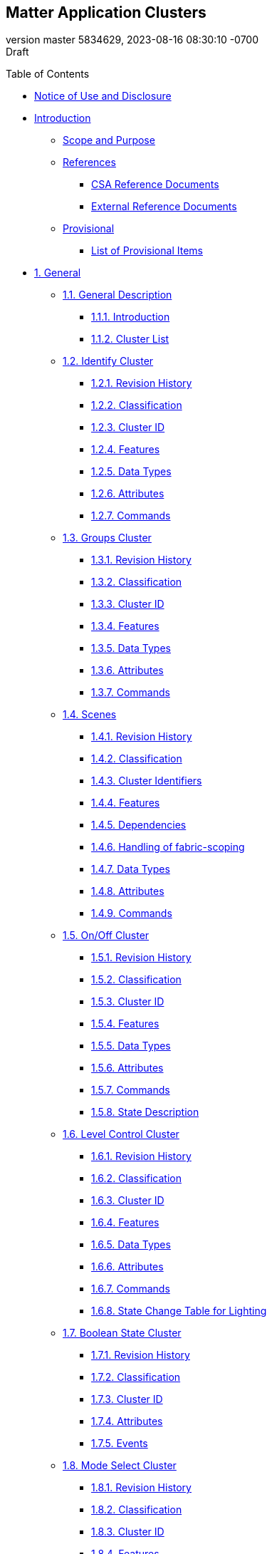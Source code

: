 [[header]]
== Matter Application Clusters

[#revnumber]#version master 5834629,# [#revdate]#2023-08-16 08:30:10
-0700# +
[#revremark]#Draft#

[[toc]]
[[toctitle]]
Table of Contents

* link:#_notice_of_use_and_disclosure[Notice of Use and Disclosure]
* link:#_introduction[Introduction]
** link:#_scope_and_purpose[Scope and Purpose]
** link:#_references[References]
*** link:#_csa_reference_documents[CSA Reference Documents]
*** link:#_external_reference_documents[External Reference Documents]
** link:#_provisional[Provisional]
*** link:#_list_of_provisional_items[List of Provisional Items]
* link:#ref_sec_3[1. General]
** link:#ref_sec_3_1[1.1. General Description]
*** link:#ref_sec_3_1_1[1.1.1. Introduction]
*** link:#ref_sec_3_1_2[1.1.2. Cluster List]
** link:#IdentifyCluster[1.2. Identify Cluster]
*** link:#_revision_history[1.2.1. Revision History]
*** link:#_classification[1.2.2. Classification]
*** link:#_cluster_id[1.2.3. Cluster ID]
*** link:#_features[1.2.4. Features]
*** link:#_data_types[1.2.5. Data Types]
*** link:#_attributes[1.2.6. Attributes]
*** link:#_commands[1.2.7. Commands]
** link:#GroupsCluster[1.3. Groups Cluster]
*** link:#_revision_history_2[1.3.1. Revision History]
*** link:#_classification_2[1.3.2. Classification]
*** link:#_cluster_id_2[1.3.3. Cluster ID]
*** link:#_features_2[1.3.4. Features]
*** link:#_data_types_2[1.3.5. Data Types]
*** link:#_attributes_2[1.3.6. Attributes]
*** link:#_commands_2[1.3.7. Commands]
** link:#ScenesCluster[1.4. Scenes]
*** link:#ref_sec_3_7_1_1[1.4.1. Revision History]
*** link:#ref_sec_3_7_1_2[1.4.2. Classification]
*** link:#ref_sec_3_7_1_3[1.4.3. Cluster Identifiers]
*** link:#_features_3[1.4.4. Features]
*** link:#ref_sec_3_7_2_1[1.4.5. Dependencies]
*** link:#ref_ScenesFabricScoping[1.4.6. Handling of fabric-scoping]
*** link:#_data_types_3[1.4.7. Data Types]
*** link:#ref_sec_3_7_2_2[1.4.8. Attributes]
*** link:#ref_sec_3_7_2_4[1.4.9. Commands]
** link:#OnOffCluster[1.5. On/Off Cluster]
*** link:#_revision_history_3[1.5.1. Revision History]
*** link:#_classification_3[1.5.2. Classification]
*** link:#_cluster_id_3[1.5.3. Cluster ID]
*** link:#_features_4[1.5.4. Features]
*** link:#_data_types_4[1.5.5. Data Types]
*** link:#_attributes_3[1.5.6. Attributes]
*** link:#_commands_3[1.5.7. Commands]
*** link:#_state_description[1.5.8. State Description]
** link:#LevelControlCluster[1.6. Level Control Cluster]
*** link:#_revision_history_4[1.6.1. Revision History]
*** link:#_classification_4[1.6.2. Classification]
*** link:#_cluster_id_4[1.6.3. Cluster ID]
*** link:#_features_5[1.6.4. Features]
*** link:#_data_types_5[1.6.5. Data Types]
*** link:#_attributes_4[1.6.6. Attributes]
*** link:#ref_LevelControlCommands[1.6.7. Commands]
*** link:#_state_change_table_for_lighting[1.6.8. State Change Table for
Lighting]
** link:#BooleanStateCluster[1.7. Boolean State Cluster]
*** link:#_revision_history_5[1.7.1. Revision History]
*** link:#_classification_5[1.7.2. Classification]
*** link:#_cluster_id_5[1.7.3. Cluster ID]
*** link:#_attributes_5[1.7.4. Attributes]
*** link:#_events[1.7.5. Events]
** link:#ref_ModeSelectCluster[1.8. Mode Select Cluster]
*** link:#_revision_history_6[1.8.1. Revision History]
*** link:#_classification_6[1.8.2. Classification]
*** link:#_cluster_id_6[1.8.3. Cluster ID]
*** link:#_features_6[1.8.4. Features]
*** link:#_data_types_6[1.8.5. Data Types]
*** link:#_attributes_6[1.8.6. Attributes]
*** link:#_commands_4[1.8.7. Commands]
** link:#ref_ModeBaseCluster[1.9. Mode Base Cluster]
*** link:#_revision_history_7[1.9.1. Revision History]
*** link:#_classification_7[1.9.2. Classification]
*** link:#_cluster_id_7[1.9.3. Cluster ID]
*** link:#_features_7[1.9.4. Features]
*** link:#_data_types_7[1.9.5. Data Types]
*** link:#_attributes_7[1.9.6. Attributes]
*** link:#_commands_5[1.9.7. Commands]
*** link:#ref_ModeNamespace[1.9.8. Mode Namespace]
** link:#LowPowerCluster[1.10. Low Power Cluster]
*** link:#_revision_history_8[1.10.1. Revision History]
*** link:#_classification_8[1.10.2. Classification]
*** link:#_cluster_id_8[1.10.3. Cluster ID]
*** link:#_commands_6[1.10.4. Commands]
** link:#WakeOnLANCluster[1.11. Wake On LAN Cluster]
*** link:#_revision_history_9[1.11.1. Revision History]
*** link:#_classification_9[1.11.2. Classification]
*** link:#_cluster_id_9[1.11.3. Cluster ID]
*** link:#_attributes_8[1.11.4. Attributes]
** link:#SwitchCluster[1.12. Switch Cluster]
*** link:#_revision_history_10[1.12.1. Revision History]
*** link:#_classification_10[1.12.2. Classification]
*** link:#_cluster_id_10[1.12.3. Cluster ID]
*** link:#_features_8[1.12.4. Features]
*** link:#_attributes_9[1.12.5. Attributes]
*** link:#_events_2[1.12.6. Events]
*** link:#switch_sequence_events[1.12.7. Sequence of generated events]
*** link:#ref_MultiPressDetails[1.12.8. Sequence of events for
MultiPress]
*** link:#ref_MultiPositionDetails[1.12.9. Multi Position Details]
** link:#ref_OperationalStateCluster[1.13. Operational State Cluster]
*** link:#_revision_history_11[1.13.1. Revision History]
*** link:#_classification_11[1.13.2. Classification]
*** link:#_cluster_id_11[1.13.3. Cluster ID]
*** link:#_data_types_8[1.13.4. Data Types]
*** link:#_attributes_10[1.13.5. Attributes]
*** link:#_commands_7[1.13.6. Commands]
*** link:#_events_3[1.13.7. Events]
* link:#ref_sec_4[2. Measurement and Sensing]
** link:#ref_sec_4_1[2.1. General Description]
*** link:#ref_sec_4_1_1[2.1.1. Introduction]
*** link:#ref_sec_4_1_2[2.1.2. Cluster List]
*** link:#ref_sec_4_1_3[2.1.3. Measured Value]
** link:#IlluminanceMeasurementCluster[2.2. Illuminance Measurement
Cluster]
*** link:#_revision_history_12[2.2.1. Revision History]
*** link:#_classification_12[2.2.2. Classification]
*** link:#_cluster_id_12[2.2.3. Cluster ID]
*** link:#_data_types_9[2.2.4. Data Types]
*** link:#_attributes_11[2.2.5. Attributes]
** link:#TemperatureMeasurementCluster[2.3. Temperature Measurement
Cluster]
*** link:#_revision_history_13[2.3.1. Revision History]
*** link:#_classification_13[2.3.2. Classification]
*** link:#_cluster_id_13[2.3.3. Cluster ID]
*** link:#_attributes_12[2.3.4. Attributes]
** link:#PressureMeasurementCluster[2.4. Pressure Measurement Cluster]
*** link:#_revision_history_14[2.4.1. Revision History]
*** link:#_classification_14[2.4.2. Classification]
*** link:#_cluster_id_14[2.4.3. Cluster ID]
*** link:#_features_9[2.4.4. Features]
*** link:#_attributes_13[2.4.5. Attributes]
** link:#FlowMeasurementCluster[2.5. Flow Measurement Cluster]
*** link:#_revision_history_15[2.5.1. Revision History]
*** link:#_classification_15[2.5.2. Classification]
*** link:#_cluster_id_15[2.5.3. Cluster ID]
*** link:#_attributes_14[2.5.4. Attributes]
** link:#WaterContentMeasurementCluster[2.6. Water Content Measurement
Clusters]
*** link:#_revision_history_16[2.6.1. Revision History]
*** link:#_classification_16[2.6.2. Classification]
*** link:#_cluster_ids[2.6.3. Cluster IDs]
*** link:#_attributes_15[2.6.4. Attributes]
** link:#OccupancySensingCluster[2.7. Occupancy Sensing Cluster]
*** link:#_revision_history_17[2.7.1. Revision History]
*** link:#_classification_17[2.7.2. Classification]
*** link:#_cluster_id_16[2.7.3. Cluster ID]
*** link:#_data_types_10[2.7.4. Data Types]
*** link:#_attributes_16[2.7.5. Attributes]
** link:#ref_ResourceMonitoring[2.8. Resource Monitoring Clusters]
*** link:#ref_ResourceMonitoringRevisionHistory[2.8.1. Revision History]
*** link:#ref_ResourceMonitoringClassification[2.8.2. Classification]
*** link:#ref_ResourceMonitoringClusterIds[2.8.3. Cluster IDs]
*** link:#ref_ResourceMonitoringFeatures[2.8.4. Features]
*** link:#ref_ResourceMonitoringDataTypes[2.8.5. Data Types]
*** link:#ref_ResourceMonitoringAttributes[2.8.6. Attributes]
*** link:#ref_ResourceMonitoringCommands[2.8.7. Commands]
** link:#ref_AirQuality[2.9. Air Quality]
*** link:#ref_AirQualityRevisionHistory[2.9.1. Revision History]
*** link:#ref_AirQualityClassification[2.9.2. Classification]
*** link:#ref_AirQualityClusterId[2.9.3. Cluster ID]
*** link:#ref_AirQualityFeatures[2.9.4. Features]
*** link:#ref_AirQualityDataTypes[2.9.5. Data Types]
*** link:#ref_AirQualityAttributes[2.9.6. Attributes]
** link:#ref_ConcentrationMeasurement[2.10. Concentration Measurement
Clusters]
*** link:#ref_ConcentrationMeasurementRevisionHistory[2.10.1. Revision
History]
*** link:#ref_ConcentrationMeasurementClassification[2.10.2.
Classification]
*** link:#ref_ConcentrationMeasurementClusterId[2.10.3. Cluster IDs]
*** link:#_features_10[2.10.4. Features]
*** link:#_data_types_11[2.10.5. Data Types]
*** link:#_attributes_17[2.10.6. Attributes]
** link:#ref_SmokeCOAlarmCluster[2.11. Smoke CO Alarm Cluster]
*** link:#_revision_history_18[2.11.1. Revision History]
*** link:#_classification_18[2.11.2. Classification]
*** link:#_cluster_id_17[2.11.3. Cluster ID]
*** link:#_features_11[2.11.4. Features]
*** link:#_data_types_12[2.11.5. Data Types]
*** link:#_attributes_18[2.11.6. Attributes]
*** link:#_commands_8[2.11.7. Commands]
*** link:#_events_4[2.11.8. Events]
* link:#ref_sec_5[3. Lighting]
** link:#ref_sec_5_1[3.1. General Description]
*** link:#ref_sec_5_1_1[3.1.1. Introduction]
*** link:#ref_sec_5_1_2[3.1.2. Terms]
*** link:#ref_sec_5_1_3[3.1.3. Cluster List]
** link:#ColorControlCluster[3.2. Color Control Cluster]
*** link:#ref_sec_5_2_1[3.2.1. Introduction]
*** link:#ref_sec_5_2_1_1[3.2.2. Revision History]
*** link:#ref_sec_5_2_1_2[3.2.3. Classification]
*** link:#ref_sec_5_2_1_3[3.2.4. Cluster Identifiers]
*** link:#_features_12[3.2.5. Features]
*** link:#ref_sec_5_2_2_1[3.2.6. Dependencies]
*** link:#ref_sec_5_2_2_2[3.2.7. Color Information Attribute Set]
*** link:#ref_sec_5_2_2_2_2[3.2.8. Defined Primaries Information
Attribute Set]
*** link:#ref_sec_5_2_2_2_3[3.2.9. Additional Defined Primaries
Information Attribute Set]
*** link:#ref_sec_5_2_2_2_4[3.2.10. Defined Color Points Settings
Attribute Set]
*** link:#ref_sec_5_2_2_3[3.2.11. Commands]
** link:#BallastConfigurationCluster[3.3. Ballast Configuration Cluster]
*** link:#ref_sec_5_3_1[3.3.1. Introduction]
*** link:#ref_sec_5_3_1_1[3.3.2. Revision History]
*** link:#ref_sec_5_3_1_2[3.3.3. Classification]
*** link:#ref_sec_5_3_1_3[3.3.4. Cluster Identifiers]
*** link:#ref_sec_5_3_2_1[3.3.5. Dependencies]
*** link:#ref_sec_5_3_2_2[3.3.6. Ballast Configuration Attribute Set]
*** link:#ref_sec_5_3_2_2_2[3.3.7. Ballast Settings Attribute Set]
*** link:#ref_sec_5_3_2_2_3[3.3.8. Lamp Information Attribute Set]
*** link:#ref_sec_5_3_2_2_4[3.3.9. Lamp Settings Attribute Set]
*** link:#ref_sec_5_3_2_3[3.3.10. Commands]
*** link:#ref_sec_5_3_4[3.3.11. The Dimming Light Curve]
* link:#ref_sec_6[4. HVAC]
** link:#ref_sec_6_1[4.1. General Description]
*** link:#ref_sec_6_1_1[4.1.1. Introduction]
*** link:#ref_sec_6_1_2[4.1.2. Terms]
*** link:#ref_sec_6_1_3[4.1.3. Cluster List]
** link:#_pump_configuration_and_control_cluster[4.2. Pump Configuration
and Control Cluster]
*** link:#_revision_history_19[4.2.1. Revision History]
*** link:#_classification_19[4.2.2. Classification]
*** link:#_cluster_id_18[4.2.3. Cluster ID]
*** link:#_features_13[4.2.4. Features]
*** link:#_dependencies[4.2.5. Dependencies]
*** link:#_data_types_13[4.2.6. Data Types]
*** link:#_attributes_19[4.2.7. Attributes]
*** link:#ref_pcc_events[4.2.8. Events]
** link:#ref_sec_6_3[4.3. Thermostat Cluster]
*** link:#ref_sec_6_3_1_1[4.3.1. Revision History]
*** link:#ref_sec_6_3_1_2[4.3.2. Classification]
*** link:#ref_sec_6_3_1_3[4.3.3. Cluster Identifiers]
*** link:#_features_14[4.3.4. Features]
*** link:#ref_sec_6_3_1_4[4.3.5. Units of Temperature]
*** link:#_setpoint_limits[4.3.6. Setpoint Limits]
*** link:#ref_sec_6_3_2_1[4.3.7. Dependencies]
*** link:#ref_sec_6_3_2_2[4.3.8. Attributes]
*** link:#ref_sec_6_3_2_3[4.3.9. Commands]
*** link:#_data_types_14[4.3.10. Data Types]
** link:#ref_FanControlCluster[4.4. Fan Control Cluster]
*** link:#_revision_history_20[4.4.1. Revision History]
*** link:#_classification_20[4.4.2. Classification]
*** link:#_cluster_id_19[4.4.3. Cluster ID]
*** link:#_features_15[4.4.4. Features]
*** link:#_data_types_15[4.4.5. Data Types]
*** link:#_attributes_20[4.4.6. Attributes]
*** link:#_commands_9[4.4.7. Commands]
** link:#_thermostat_user_interface_configuration_cluster[4.5.
Thermostat User Interface Configuration Cluster]
*** link:#_revision_history_21[4.5.1. Revision History]
*** link:#_classification_21[4.5.2. Classification]
*** link:#_cluster_id_20[4.5.3. Cluster ID]
*** link:#_conversion_of_temperature_values_for_display[4.5.4.
Conversion of Temperature Values for Display]
*** link:#_data_types_16[4.5.5. Data Types]
*** link:#_attributes_21[4.5.6. Attributes]
* link:#ref_sec_7[5. Closures]
** link:#ref_sec_7_1[5.1. General Description]
*** link:#ref_sec_7_1_1[5.1.1. Introduction]
*** link:#ref_sec_7_1_2[5.1.2. Cluster List]
** link:#ref_sec_7_3[5.2. Door Lock]
*** link:#ref_sec_7_3_1[5.2.1. Overview]
*** link:#ref_sec_7_3_1_1[5.2.2. Revision History]
*** link:#ref_sec_7_3_1_2[5.2.3. Classification]
*** link:#ref_sec_7_3_1_3[5.2.4. Cluster ID]
*** link:#ref_sec_7_3_2[5.2.5. Features]
*** link:#ref_sec_7_3_3_8[5.2.6. Attributes]
*** link:#_commands_10[5.2.7. Commands]
*** link:#_events_5[5.2.8. Events]
*** link:#_data_types_17[5.2.9. Data Types]
** link:#_window_covering_cluster[5.3. Window Covering Cluster]
*** link:#_revision_history_22[5.3.1. Revision History]
*** link:#_classification_22[5.3.2. Classification]
*** link:#_cluster_id_21[5.3.3. Cluster ID]
*** link:#_features_16[5.3.4. Features]
*** link:#_data_types_18[5.3.5. Data Types]
*** link:#_attributes_22[5.3.6. Attributes]
*** link:#_commands_11[5.3.7. Commands]
* link:#ref_sec_8[6. Media]
** link:#ref_sec_8_1[6.1. General Description]
*** link:#ref_sec_8_1_1[6.1.1. Introduction]
*** link:#ref_sec_8_1_2[6.1.2. Cluster List]
** link:#ref_AccountLoginCluster[6.2. Account Login Cluster]
*** link:#_revision_history_23[6.2.1. Revision History]
*** link:#_classification_23[6.2.2. Classification]
*** link:#_cluster_id_22[6.2.3. Cluster ID]
*** link:#_commands_12[6.2.4. Commands]
** link:#ref_ApplicationBasicCluster[6.3. Application Basic Cluster]
*** link:#_revision_history_24[6.3.1. Revision History]
*** link:#_classification_24[6.3.2. Classification]
*** link:#_cluster_id_23[6.3.3. Cluster ID]
*** link:#_data_types_19[6.3.4. Data Types]
*** link:#_attributes_23[6.3.5. Attributes]
** link:#_application_launcher_cluster[6.4. Application Launcher
Cluster]
*** link:#_revision_history_25[6.4.1. Revision History]
*** link:#_classification_25[6.4.2. Classification]
*** link:#_cluster_id_24[6.4.3. Cluster ID]
*** link:#_features_17[6.4.4. Features]
*** link:#_data_types_20[6.4.5. Data Types]
*** link:#_attributes_24[6.4.6. Attributes]
*** link:#_commands_13[6.4.7. Commands]
** link:#_audio_output_cluster[6.5. Audio Output Cluster]
*** link:#_revision_history_26[6.5.1. Revision History]
*** link:#_classification_26[6.5.2. Classification]
*** link:#_cluster_id_25[6.5.3. Cluster ID]
*** link:#_features_18[6.5.4. Features]
*** link:#_data_types_21[6.5.5. Data Types]
*** link:#_attributes_25[6.5.6. Attributes]
*** link:#_commands_14[6.5.7. Commands]
** link:#_channel_cluster[6.6. Channel Cluster]
*** link:#_revision_history_27[6.6.1. Revision History]
*** link:#_classification_27[6.6.2. Classification]
*** link:#_cluster_id_26[6.6.3. Cluster ID]
*** link:#_features_19[6.6.4. Features]
*** link:#_data_types_22[6.6.5. Data Types]
*** link:#_attributes_26[6.6.6. Attributes]
*** link:#_commands_15[6.6.7. Commands]
** link:#_content_launcher_cluster[6.7. Content Launcher Cluster]
*** link:#_revision_history_28[6.7.1. Revision History]
*** link:#_classification_28[6.7.2. Classification]
*** link:#_cluster_id_27[6.7.3. Cluster ID]
*** link:#_features_20[6.7.4. Features]
*** link:#_data_types_23[6.7.5. Data Types]
*** link:#_attributes_27[6.7.6. Attributes]
*** link:#_commands_16[6.7.7. Commands]
** link:#_keypad_input_cluster[6.8. Keypad Input Cluster]
*** link:#_revision_history_29[6.8.1. Revision History]
*** link:#_classification_29[6.8.2. Classification]
*** link:#_cluster_id_28[6.8.3. Cluster ID]
*** link:#_features_21[6.8.4. Features]
*** link:#_data_types_24[6.8.5. Data Types]
*** link:#_commands_17[6.8.6. Commands]
** link:#_media_input_cluster[6.9. Media Input Cluster]
*** link:#_revision_history_30[6.9.1. Revision History]
*** link:#_classification_30[6.9.2. Classification]
*** link:#_cluster_id_29[6.9.3. Cluster ID]
*** link:#_features_22[6.9.4. Features]
*** link:#_data_types_25[6.9.5. Data Types]
*** link:#_attributes_28[6.9.6. Attributes]
*** link:#_commands_18[6.9.7. Commands]
** link:#_media_playback_cluster[6.10. Media Playback Cluster]
*** link:#_revision_history_31[6.10.1. Revision History]
*** link:#_classification_31[6.10.2. Classification]
*** link:#_cluster_id_30[6.10.3. Cluster ID]
*** link:#_features_23[6.10.4. Features]
*** link:#_data_types_26[6.10.5. Data Types]
*** link:#_attributes_29[6.10.6. Attributes]
*** link:#_commands_19[6.10.7. Commands]
** link:#_target_navigator_cluster[6.11. Target Navigator Cluster]
*** link:#_revision_history_32[6.11.1. Revision History]
*** link:#_classification_32[6.11.2. Classification]
*** link:#_cluster_id_31[6.11.3. Cluster ID]
*** link:#_data_types_27[6.11.4. Data Types]
*** link:#_attributes_30[6.11.5. Attributes]
*** link:#_commands_20[6.11.6. Commands]
* link:#_robots[7. Robots]
** link:#_general_description[7.1. General Description]
*** link:#_introduction_2[7.1.1. Introduction]
*** link:#_cluster_list[7.1.2. Cluster List]
** link:#ref_RVCRunModeCluster[7.2. RVC Run Mode]
*** link:#_revision_history_33[7.2.1. Revision History]
*** link:#_classification_33[7.2.2. Classification]
*** link:#_cluster_identifiers[7.2.3. Cluster Identifiers]
*** link:#_derived_cluster_namespace[7.2.4. Derived Cluster Namespace]
*** link:#_mode_constraints[7.2.5. Mode Constraints]
*** link:#_mode_use_description[7.2.6. Mode Use Description]
*** link:#_startupmode_attribute_constraints[7.2.7. StartUpMode
Attribute Constraints]
** link:#ref_RVCCleanModeCluster[7.3. RVC Clean Mode]
*** link:#_revision_history_34[7.3.1. Revision History]
*** link:#_classification_34[7.3.2. Classification]
*** link:#_cluster_identifiers_2[7.3.3. Cluster Identifiers]
*** link:#_derived_cluster_namespace_2[7.3.4. Derived Cluster Namespace]
*** link:#_mode_constraints_2[7.3.5. Mode Constraints]
*** link:#_mode_examples[7.3.6. Mode Examples]
** link:#RVCOperationalStateCluster[7.4. RVC Operational State]
*** link:#_revision_history_35[7.4.1. Revision History]
*** link:#_classification_35[7.4.2. Classification]
*** link:#_cluster_id_32[7.4.3. Cluster ID]
*** link:#_data_types_28[7.4.4. Data Types]
* link:#_home_appliances[8. Home Appliances]
** link:#_general_description_2[8.1. General Description]
*** link:#_introduction_3[8.1.1. Introduction]
*** link:#_cluster_list_2[8.1.2. Cluster List]
** link:#ref_AlarmBase[8.2. Alarm Base]
*** link:#_revision_history_36[8.2.1. Revision History]
*** link:#_classification_36[8.2.2. Classification]
*** link:#_cluster_identifiers_3[8.2.3. Cluster Identifiers]
*** link:#_features_24[8.2.4. Features]
*** link:#_data_types_29[8.2.5. Data Types]
*** link:#_attributes_31[8.2.6. Attributes]
*** link:#_commands_21[8.2.7. Commands]
*** link:#_events_6[8.2.8. Events]
** link:#ref_TemperatureControlCluster[8.3. Temperature Control Cluster]
*** link:#_revision_history_37[8.3.1. Revision History]
*** link:#_classification_37[8.3.2. Classification]
*** link:#_cluster_id_33[8.3.3. Cluster ID]
*** link:#_features_25[8.3.4. Features]
*** link:#_attributes_32[8.3.5. Attributes]
*** link:#_commands_22[8.3.6. Commands]
** link:#ref_DishwasherMode[8.4. Dishwasher Mode Cluster]
*** link:#_revision_history_38[8.4.1. Revision History]
*** link:#_classification_38[8.4.2. Classification]
*** link:#_cluster_id_34[8.4.3. Cluster ID]
*** link:#_derived_cluster_namespace_3[8.4.4. Derived Cluster Namespace]
*** link:#_mode_constraints_3[8.4.5. Mode Constraints]
*** link:#_startupmode_attribute_constraints_2[8.4.6. StartUpMode
Attribute Constraints]
** link:#ref_DishwasherAlarmCluster[8.5. Dishwasher Alarm Cluster]
*** link:#_revision_history_39[8.5.1. Revision History]
*** link:#_classification_39[8.5.2. Classification]
*** link:#_cluster_id_35[8.5.3. Cluster ID]
*** link:#_data_types_30[8.5.4. Data Types]
** link:#ref_LaundryWasherModeCluster[8.6. Laundry Washer Mode]
*** link:#_revision_history_40[8.6.1. Revision History]
*** link:#_classification_40[8.6.2. Classification]
*** link:#_cluster_identifiers_4[8.6.3. Cluster Identifiers]
*** link:#_derived_cluster_namespace_4[8.6.4. Derived Cluster Namespace]
*** link:#_mode_constraints_4[8.6.5. Mode Constraints]
*** link:#_mode_examples_2[8.6.6. Mode Examples]
*** link:#_startupmode_attribute_constraints_3[8.6.7. StartUpMode
Attribute Constraints]
** link:#ref_LaundryWasherControlsCluster[8.7. Laundry Washer Controls]
*** link:#_revision_history_41[8.7.1. Revision History]
*** link:#_classification_41[8.7.2. Classification]
*** link:#_cluster_identifiers_5[8.7.3. Cluster Identifiers]
*** link:#_features_26[8.7.4. Features]
*** link:#_data_types_31[8.7.5. Data Types]
*** link:#_attributes_33[8.7.6. Attributes]
** link:#ref_RefrigeratorAndTempCtrldCabinetModeCluster[8.8.
Refrigerator And Temperature Controlled Cabinet Mode]
*** link:#_revision_history_42[8.8.1. Revision History]
*** link:#_classification_42[8.8.2. Classification]
*** link:#_cluster_identifiers_6[8.8.3. Cluster Identifiers]
*** link:#_derived_cluster_namespace_5[8.8.4. Derived Cluster Namespace]
*** link:#_mode_constraints_5[8.8.5. Mode Constraints]
*** link:#_mode_examples_3[8.8.6. Mode Examples]
** link:#ref_RefrigeratorAlarmCluster[8.9. Refrigerator Alarm]
*** link:#_revision_history_43[8.9.1. Revision History]
*** link:#_classification_43[8.9.2. Classification]
*** link:#_cluster_identifiers_7[8.9.3. Cluster Identifiers]
*** link:#_features_27[8.9.4. Features]
*** link:#_data_types_32[8.9.5. Data Types]
*** link:#_attributes_34[8.9.6. Attributes]
*** link:#_commands_23[8.9.7. Commands]

[[content]]
[[_notice_of_use_and_disclosure]]
== link:#_notice_of_use_and_disclosure[]Notice of Use and Disclosure

Copyright © Connectivity Standards Alliance (2021). All rights reserved.
The information within this document is the property of the Connectivity
Standards Alliance and its use and disclosure are restricted, except as
expressly set forth herein.

Connectivity Standards Alliance hereby grants you a fully-paid,
non-exclusive, nontransferable, worldwide, limited and revocable license
(without the right to sublicense), under Connectivity Standards
Alliance’s applicable copyright rights, to view, download, save,
reproduce and use the document solely for your own internal purposes and
in accordance with the terms of the license set forth herein. This
license does not authorize you to, and you expressly warrant that you
shall not: (a) permit others (outside your organization) to use this
document; (b) post or publish this document; (c) modify, adapt,
translate, or otherwise change this document in any manner or create any
derivative work based on this document; (d) remove or modify any notice
or label on this document, including this Copyright Notice, License and
Disclaimer. The Connectivity Standards Alliance does not grant you any
license hereunder other than as expressly stated herein.

Elements of this document may be subject to third party intellectual
property rights, including without limitation, patent, copyright or
trademark rights, and any such third party may or may not be a member of
the Connectivity Standards Alliance. Connectivity Standards Alliance
members grant other Connectivity Standards Alliance members certain
intellectual property rights as set forth in the Connectivity Standards
Alliance IPR Policy. Connectivity Standards Alliance members do not
grant you any rights under this license. The Connectivity Standards
Alliance is not responsible for, and shall not be held responsible in
any manner for, identifying or failing to identify any or all such third
party intellectual property rights. Please visit www.csa-iot.org for
more information on how to become a member of the Connectivity Standards
Alliance.

This document and the information contained herein are provided on an
“AS IS” basis and the Connectivity Standards Alliance DISCLAIMS ALL
WARRANTIES EXPRESS OR IMPLIED, INCLUDING BUT NOT LIMITED TO (A) ANY
WARRANTY THAT THE USE OF THE INFORMATION HEREIN WILL NOT INFRINGE ANY
RIGHTS OF THIRD PARTIES (INCLUDING WITHOUT LIMITATION ANY INTELLECTUAL
PROPERTY RIGHTS INCLUDING PATENT, COPYRIGHT OR TRADEMARK RIGHTS); OR (B)
ANY IMPLIED WARRANTIES OF MERCHANTABILITY, FITNESS FOR A PARTICULAR
PURPOSE, TITLE OR NONINFRINGEMENT. IN NO EVENT WILL THE CONNECTIVITY
STANDARDS ALLIANCE BE LIABLE FOR ANY LOSS OF PROFITS, LOSS OF BUSINESS,
LOSS OF USE OF DATA, INTERRUPTION OF BUSINESS, OR FOR ANY OTHER DIRECT,
INDIRECT, SPECIAL OR EXEMPLARY, INCIDENTAL, PUNITIVE OR CONSEQUENTIAL
DAMAGES OF ANY KIND, IN CONTRACT OR IN TORT, IN CONNECTION WITH THIS
DOCUMENT OR THE INFORMATION CONTAINED HEREIN, EVEN IF ADVISED OF THE
POSSIBILITY OF SUCH LOSS OR DAMAGE.

All company, brand and product names in this document may be trademarks
that are the sole property of their respective owners.

This notice and disclaimer must be included on all copies of this
document.

Connectivity Standards Alliance +
508 Second Street, Suite 206 +
Davis, CA 95616, USA

[[_introduction]]
== link:#_introduction[]Introduction

The Matter Application Cluster specification defines generic interfaces
that are sufficiently general to be of use across a wide range of
application domains.

[[_scope_and_purpose]]
=== link:#_scope_and_purpose[]Scope and Purpose

This document specifies the Matter Application Cluster Library (MACL).
The MACL is a repository for cluster functionality that is developed by
the Connectivity Standards Alliance, and is a working library with
regular updates as new functionality is added. A developer constructing
a new application should use the MACL to find relevant cluster
functionality that can be incorporated into the new application.
Correspondingly, new clusters that are defined for applications should
be considered for inclusion in the MACL.

The MACL consists of a number of sets of clusters. Clusters that are
generally useful across many application domains are included in the
General set. Clusters that are intended for use mainly in specific
application domains are grouped together in domain oriented sets.

[[_references]]
=== link:#_references[]References

The following standards and specifications contain provisions, which
through reference in this document constitute provisions of this
specification. All the standards and specifications listed are normative
references. At the time of publication, the editions indicated were
valid. All standards and specifications are subject to revision, and
parties to agreements based on this specification are encouraged to
investigate the possibility of applying the most recent editions of the
standards and specifications indicated below.

[[_csa_reference_documents]]
==== link:#_csa_reference_documents[]CSA Reference Documents

[width="100%",cols="20%,30%,50%",options="header",]
|===
|Reference |Reference Location/URL |Description
|[#CsaRefMatterCore]## [MatterCore]
|https://github.com/CHIP-Specifications/connectedhomeip-spec/raw/build-sample/pdf/main.pdf
|Matter Core Specification - Under development

|[#CsaRefMatterDevLib]## [MatterDevLib]
|https://github.com/CHIP-Specifications/connectedhomeip-spec/raw/build-sample/pdf/device_library.pdf
|Matter Device Library Specification - Under development

|[#CSA-PNP]## [CSA-PNP]
|https://groups.csa-iot.org/wg/members/document/21624 |Organizational
Processes and Procedures, 13-0625, revision 8, November 2021
|===

[[_external_reference_documents]]
==== link:#_external_reference_documents[]External Reference Documents

[width="100%",cols="20%,30%,50%",options="header",]
|===
|Reference |Reference Location/URL |Description
|[#DIALRegistry]## [DIALRegistry]
|http://www.dial-multiscreen.org/dial-registry/namespace-database |DIAL
Registry

|[#HDMI]## [HDMI]
|https://hdmiforum.org/hdmi-forum-releases-version-2-1-hdmi-specification/
|HDMI CEC specification

|[#ref_WakeOnLAN]## [WakeOnLAN]
|https://www.amd.com/system/files/TechDocs/20213.pdf |Wake on LAN Magic
Packet specification
|===

[[_provisional]]
=== link:#_provisional[]Provisional

Per link:#CSA-PNP[[CSA-PNP]], when a specification is completed there
may be sections of specification text (or smaller pieces of a section)
that are not certifiable at this stage. These sections (or smaller
pieces of a section) are marked as provisional prior to publishing the
specification. This specification uses well-defined notation to mark
Provisional Conformance (see link:#CsaRefMatterCore[[MatterCore]],
Section 7.3) or notes a section of text with the term "provisional".

[[_list_of_provisional_items]]
==== link:#_list_of_provisional_items[]List of Provisional Items

The following is a list of provisional items:

* Support for link:#ScenesCluster[Scenes cluster] is provisional.
* Support for Pulse Width Modulation cluster and for the Frequency
feature of the link:#LevelControlCluster[Level control cluster] is
provisional
* Support for link:#BallastConfigurationCluster[Ballast Configuration
Cluster] is provisional.
* Support for link:#ref_FanControlCluster[Fan Control cluster] is
provisional.

[[ref_sec_3]]
== link:#ref_sec_3[]1. General

The Cluster Library is made of individual chapters such as this one. See
Document Control in the Cluster Library for a list of all chapters and
documents. References between chapters are made using a _X.Y_ notation
where _X_ is the chapter and _Y_ is the sub-section within that chapter.
References to external documents are contained in Chapter 1 and are made
using [_Rn_] notation.

[[ref_sec_3_1]]
=== link:#ref_sec_3_1[]1.1. General Description

[[ref_sec_3_1_1]]
==== link:#ref_sec_3_1_1[]1.1.1. Introduction

The clusters specified in this document are generic interfaces that are
sufficiently general to be of use across a wide range of application
domains.

[[ref_sec_3_1_2]]
==== link:#ref_sec_3_1_2[]1.1.2. Cluster List

This section lists the general clusters as specified in this chapter.

.Table 1. Overview of the General Clusters
[width="100%",cols="34%,33%,33%",options="header",]
|===
|ID |Cluster Name |Description
|0x0003 |link:#IdentifyCluster[Identify] |Attributes and commands for
putting a device into Identification mode (e.g., flashing a light)

|0x0004 |link:#GroupsCluster[Groups] |Cluster to manage the associated
endpoint’s membership into one or more groups to support groupcast
interactions.

|0x0005 |link:#ScenesCluster[Scenes] |Attributes and commands for
setting up and recalling a number of scenes for a device. Each scene
corresponds to a set of stored values of specified device attributes.

|0x0006 |link:#OnOffCluster[On/Off] |Attributes and commands for
switching devices between ‘On’ and ‘Off’ states.

|0x0008 a|
link:#LevelControlCluster[Level]

link:#LevelControlCluster[Level Control for Lighting]

|Attributes and commands for controlling a characteristic of devices
that can be set to a level between fully ‘On’ and fully ‘Off’.

|0x0045 |link:#BooleanStateCluster[Boolean State] |Attribute and event
for a boolean state variable

|0x0050 |link:#ref_ModeSelectCluster[Mode Select] |Allows a user to
choose one mode option from several predefined values

| |link:#ref_ModeBaseCluster[Mode Base] |Allows a user to choose one
mode option from several predefined values

|0x0508 |link:#LowPowerCluster[Low Power] |This cluster provides an
interface for managing low power mode on a device.

|0x0503 |link:#WakeOnLANCluster[Wake On LAN] |This cluster provides an
interface for managing low power mode on a device that supports the Wake
On LAN protocol.

|0x003B |link:#SwitchCluster[Switch] |Attributes and events for various
types of switch devices.

|0x0060 |link:#ref_OperationalStateCluster[Operational State] |Commands
and attributes for defining a device’s operational state
|===

[[IdentifyCluster]]
=== link:#IdentifyCluster[]1.2. Identify Cluster

This cluster supports an endpoint identification state (e.g., flashing a
light), that indicates to an observer (e.g., an installer) which of
several nodes and/or endpoints it is. It also supports a multicast
request that any endpoint that is identifying itself to respond to the
initiator.

The state of this cluster MAY be shared on more than one endpoint on a
node.

For Example: Two endpoints on a single node, one a temperature sensor,
and one a humidity sensor, may both share the same cluster instance and
therefore identification state (e.g. single LED on the node).

[[_revision_history]]
==== link:#_revision_history[]1.2.1. Revision History

The global ClusterRevision attribute value SHALL be the highest revision
number in the table below.

[width="100%",cols="50%,50%",options="header",]
|===
|Rev |Description
|1 |global mandatory ClusterRevision attribute added
|2 |CCB 2808
|3 |All Hubs changes
|4 |new data model format and notation
|===

[[_classification]]
==== link:#_classification[]1.2.2. Classification

[width="100%",cols="25%,25%,25%,25%",options="header",]
|===
|Hierarchy |Role |Scope |PICS Code
|Base |Utility |Endpoint |I
|===

[[_cluster_id]]
==== link:#_cluster_id[]1.2.3. Cluster ID

[width="100%",cols="50%,50%",options="header",]
|===
|ID |Name
|0x0003 |Identify
|===

[[_features]]
==== link:#_features[]1.2.4. Features

This cluster SHALL support the FeatureMap bitmap attribute as defined
below.

[width="100%",cols="25%,25%,25%,25%",options="header",]
|===
|Bit |Code |Name |Summary
|0 |*QRY* |Query |Multicast query for identification state
|===

[[_query_feature]]
===== link:#_query_feature[]1.2.4.1. Query Feature

This feature supports a unicast, groupcast or multicast query of the
cluster state, with a response back to query initiator, if the
identification state is active.

This feature is supported for underlying stacks that support a response
to a multicast or groupcast command.

[[_data_types]]
==== link:#_data_types[]1.2.5. Data Types

[[ref_IdentifyTypeEnum]]
===== link:#ref_IdentifyTypeEnum[]1.2.5.1. IdentifyTypeEnum Type

This data type is derived from enum8.

[width="100%",cols="25%,25%,25%,25%",options="header",]
|===
|Value |Name |Summary |Conformance
|0x00 |*None* |No presentation. |M

|0x01 |*LightOutput* |Light output of a lighting product. |M

|0x02 |*VisibleIndicator* |Typically a small LED. |M

|0x03 |*AudibleBeep* | |M

|0x04 |*Display* |Presentation will be visible on display screen. |M

|0x05 |*Actuator* |Presentation will be conveyed by actuator
functionality such as through a window blind operation or in-wall relay.
|M
|===

[[ref_EffectIdentifierEnum]]
===== link:#ref_EffectIdentifierEnum[]1.2.5.2. EffectIdentifierEnum Type

This data type is derived from enum8.

[width="100%",cols="25%,25%,25%,25%",options="header",]
|===
|Value |Name |Summary |Conformance
|0x00 |*Blink* |e.g., Light is turned on/off once. |M

|0x01 |*Breathe* |e.g., Light is turned on/off over 1 second and
repeated 15 times. |M

|0x02 |*Okay* |e.g., Colored light turns green for 1 second; non-colored
light flashes twice. |M

|0x0B |*ChannelChange* |e.g., Colored light turns orange for 8 seconds;
non-colored light switches to the maximum brightness for 0.5s and then
minimum brightness for 7.5s. |M

|0xFE |*FinishEffect* |Complete the current effect sequence before
terminating. e.g., if in the middle of a breathe effect (as above),
first complete the current 1s breathe effect and then terminate the
effect. |M

|0xFF |*StopEffect* |Terminate the effect as soon as possible. |M
|===

[[ref_EffectVariantEnum]]
===== link:#ref_EffectVariantEnum[]1.2.5.3. EffectVariantEnum Type

This data type is derived from enum8.

[width="100%",cols="25%,25%,25%,25%",options="header",]
|===
|Value |Name |Summary |Conformance
|0x00 |*Default* |Indicates the default effect is used |M
|===

[[_attributes]]
==== link:#_attributes[]1.2.6. Attributes

[width="100%",cols="16%,12%,12%,12%,12%,12%,12%,12%",options="header",]
|===
|ID |Name |Type |Constraint |Quality |Default |Access |Conformance
|0x0000 |*IdentifyTime* |uint16 |all | |0 |RW VO |M

|0x0001 |*IdentifyType* |link:#ref_IdentifyTypeEnum[IdentifyTypeEnum]
|desc | |0 |R V |M^*^
|===

^*^ IdentifyType represents a mandatory attribute that was previously
not present or optional. Implementers should be aware that older devices
may not implement it.

[[ref_IdentifyTimeAttribute]]
===== link:#ref_IdentifyTimeAttribute[]1.2.6.1. IdentifyTime Attribute

This attribute specifies the remaining length of time, in seconds, that
the endpoint will continue to identify itself.

If this attribute is set to a value other than 0 then the device SHALL
enter its identification state, in order to indicate to an observer
which of several nodes and/or endpoints it is. It is RECOMMENDED that
this state consists of flashing a light with a period of 0.5 seconds.
The IdentifyTime attribute SHALL be decremented every second while in
this state.

If this attribute reaches or is set to the value 0 then the device SHALL
terminate its identification state.

[[_identifytype_attribute]]
===== link:#_identifytype_attribute[]1.2.6.2. IdentifyType Attribute

This attribute specifies how the identification state is presented to
the user.

This field SHALL contain one of the values defined in
link:#ref_IdentifyTypeEnum[IdentifyTypeEnum].

[[_commands]]
==== link:#_commands[]1.2.7. Commands

[width="99%",cols="20%,16%,16%,16%,16%,16%",options="header",]
|===
|ID |Name |Direction |Response |Access |Conformance
|0x00 |*Identify* |client ⇒ server |Y |M |M
|0x01 |*IdentifyQuery* |client ⇒ server |IdentifyQueryResponse |M |QRY
|0x40 |*TriggerEffect* |client ⇒ server |Y |M |O
|0x00 |*IdentifyQueryResponse* |server ⇒ client |N | |QRY
|===

[[_identify_command]]
===== link:#_identify_command[]1.2.7.1. Identify Command

This command starts or stops the receiving device identifying itself.

This command SHALL have the following data fields:

[width="100%",cols="16%,14%,14%,14%,14%,14%,14%",options="header",]
|===
|ID |Name |Type |Constraint |Quality |Default |Conformance
|0 |*IdentifyTime* |uint16 |all | | |M
|===

[[_effect_on_receipt]]
====== link:#_effect_on_receipt[]1.2.7.1.1. Effect on Receipt

On receipt of this command, the device SHALL set the IdentifyTime
attribute to the value of the IdentifyTime field. This then starts,
continues, or stops the device’s identification state as detailed in
link:#ref_IdentifyTimeAttribute[IdentifyTime Attribute].

[[ref_IdentifyQueryCommand]]
===== link:#ref_IdentifyQueryCommand[]1.2.7.2. IdentifyQuery Command

This command allows the sending device to request the target or targets
to respond if they are currently identifying themselves.

[[_effect_on_receipt_2]]
====== link:#_effect_on_receipt_2[]1.2.7.2.1. Effect on Receipt

On receipt of this command, if the IdentifyTime attribute is not zero,
then it SHALL generate a response in the form of an
IdentifyQueryResponse command, see
link:#ref_IdentifyQueryResponse[IdentifyQueryResponse Command].
Otherwise it SHALL take no further action.

[[_triggereffect_command]]
===== link:#_triggereffect_command[]1.2.7.3. TriggerEffect Command

This command allows the support of feedback to the user, such as a
certain light effect. It is used to allow an implementation to provide
visual feedback to the user under certain circumstances such as a color
light turning green when it has successfully connected to a network. The
use of this command and the effects themselves are entirely up to the
implementer to use whenever a visual feedback is useful but it is not
the same as and does not replace the identify mechanism used during
commissioning.

This command SHALL have the following data fields:

[width="100%",cols="16%,14%,14%,14%,14%,14%,14%",options="header",]
|===
|ID |Name |Type |Constraint |Quality |Default |Conformance
|0 |*EffectIdentifier*
|link:#ref_EffectIdentifierEnum[EffectIdentifierEnum] |desc | | |M

|1 |*EffectVariant* |link:#ref_EffectVariantEnum[EffectVariantEnum]
|desc | | |M
|===

[[_effectidentifier_field]]
====== link:#_effectidentifier_field[]1.2.7.3.1. EffectIdentifier Field

This field specifies the identify effect to use and SHALL contain one of
the non-reserved values in
link:#ref_EffectIdentifierEnum[EffectIdentifierEnum].

All values of the link:#ref_EffectIdentifierEnum[EffectIdentifierEnum]
SHALL be supported. Implementors MAY deviate from the example light
effects in link:#ref_EffectIdentifierEnum[EffectIdentifierEnum], but
they SHOULD indicate during testing how they handle each effect.

[[_effectvariant_field]]
====== link:#_effectvariant_field[]1.2.7.3.2. EffectVariant Field

This field is used to indicate which variant of the effect, indicated in
the EffectIdentifier field, SHOULD be triggered. If a device does not
support the given variant, it SHALL use the default variant. This field
SHALL contain one of the values in
link:#ref_EffectVariantEnum[EffectVariantEnum].

[[_effect_on_receipt_3]]
====== link:#_effect_on_receipt_3[]1.2.7.3.3. Effect on Receipt

On receipt of this command, the device SHALL execute the trigger effect
indicated in the EffectIdentifier and EffectVariant fields. If the
EffectVariant field specifies a variant that is not supported on the
device, it SHALL execute the default variant.

[[ref_IdentifyQueryResponse]]
===== link:#ref_IdentifyQueryResponse[]1.2.7.4. IdentifyQueryResponse Command

This command is generated in response to receiving an
link:#ref_IdentifyQueryCommand[IdentifyQuery Command], in the case that
the device is currently identifying itself.

This command SHALL have the following data fields:

[width="100%",cols="16%,14%,14%,14%,14%,14%,14%",options="header",]
|===
|ID |Name |Type |Constraint |Quality |Default |Conformance
|0 |*Timeout* |uint16 |all | | |M
|===

[[_timeout_field]]
====== link:#_timeout_field[]1.2.7.4.1. Timeout Field

This field contains the current value of the IdentifyTime attribute, and
specifies the length of time, in seconds, that the device will continue
to identify itself.

[[_effect_on_receipt_4]]
====== link:#_effect_on_receipt_4[]1.2.7.4.2. Effect on Receipt

On receipt of this command, the device is informed of a device in the
network which is currently identifying itself. This information MAY be
particularly beneficial in situations where there is no commissioning
tool. Note that there MAY be multiple responses in case the
IdentifyQuery command was sent as a groupcast or multicast, even from a
single node in case multiple endpoints on that node are currently
identifying themselves.

[[GroupsCluster]]
=== link:#GroupsCluster[]1.3. Groups Cluster

The Groups cluster manages, per endpoint, the content of the node-wide
Group Table that is part of the underlying interaction layer.

In a network supporting fabrics, group IDs referenced by attributes or
other elements of this cluster are scoped to the accessing fabric.

The Groups cluster is scoped to the endpoint. Groups cluster commands
support discovering the endpoint membership in a group, adding the
endpoint to a group, removing the endpoint from a group, removing
endpoint membership from all groups. All commands defined in this
cluster SHALL only affect groups scoped to the accessing fabric.

When group names are supported, the server stores a name string, which
is set by the client for each assigned group and indicated in response
to a client request.

Note that configuration of group addresses for outgoing commands is
achieved using the Message Layer mechanisms where the Group Table is not
involved. Hence this cluster does not play a part in that.

[[_revision_history_2]]
==== link:#_revision_history_2[]1.3.1. Revision History

The global ClusterRevision attribute value SHALL be the highest revision
number in the table below.

[width="100%",cols="50%,50%",options="header",]
|===
|Revision |Description
|1 |Global mandatory ClusterRevision attribute added; CCB 1745 2100
|2 |CCB 2289
|3 |CCB 2310 2704
|4 |New data model format and notation
|===

[[_classification_2]]
==== link:#_classification_2[]1.3.2. Classification

[width="100%",cols="25%,25%,25%,25%",options="header",]
|===
|Hierarchy |Role |Scope |PICS Code
|Base |Utility |Endpoint |G
|===

[[_cluster_id_2]]
==== link:#_cluster_id_2[]1.3.3. Cluster ID

[width="100%",cols="50%,50%",options="header",]
|===
|ID |Name
|0x0004 |Groups
|===

[[_features_2]]
==== link:#_features_2[]1.3.4. Features

This cluster SHALL support the FeatureMap bitmap attribute as defined
below.

[width="100%",cols="25%,25%,25%,25%",options="header",]
|===
|Bit |Code |Feature |Summary
|0 |*GN* |GroupNames |The ability to store a name for a group.
|===

[[_groupnames_feature]]
===== link:#_groupnames_feature[]1.3.4.1. GroupNames Feature

The Group Names feature indicates the ability to store a name for a
group when a group is added.

[[_data_types_2]]
==== link:#_data_types_2[]1.3.5. Data Types

[[ref_NameSupportBitmap]]
===== link:#ref_NameSupportBitmap[]1.3.5.1. NameSupportBitmap Type

This data type is derived from map8.

[width="100%",cols="34%,33%,33%",options="header",]
|===
|Bit |Name |Summary
|7 |*GroupNames* |The ability to store a name for a group.
|===

[[_attributes_2]]
==== link:#_attributes_2[]1.3.6. Attributes

[width="100%",cols="16%,12%,12%,12%,12%,12%,12%,12%",options="header",]
|===
|ID |Name |Type |Constraint |Quality |Default |Access |Conformance
|0x0000 |*NameSupport* |link:#ref_NameSupportBitmap[NameSupportBitmap]
|desc |F |0 |R V |M
|===

[[_namesupport_attribute]]
===== link:#_namesupport_attribute[]1.3.6.1. NameSupport Attribute

This attribute provides legacy, read-only access to whether the Group
Names feature is supported. The most significant bit, bit 7
(GroupNames), SHALL be equal to bit 0 of the FeatureMap attribute (GN
Feature). All other bits SHALL be 0.

[[_commands_2]]
==== link:#_commands_2[]1.3.7. Commands

[width="99%",cols="20%,16%,16%,16%,16%,16%",options="header",]
|===
|ID |Name |Direction |Response |Access |Conformance
|0x00 |*AddGroup* |client ⇒ server |AddGroupResponse |F M |M

|0x01 |*ViewGroup* |client ⇒ server |ViewGroupResponse |F O |M

|0x02 |*GetGroupMembership* |client ⇒ server |GetGroupMembershipResponse
|F O |M

|0x03 |*RemoveGroup* |client ⇒ server |RemoveGroupResponse |F M |M

|0x04 |*RemoveAllGroups* |client ⇒ server |Y |F M |M

|0x05 |*AddGroupIfIdentifying* |client ⇒ server |Y |F M |M

|0x00 |*AddGroupResponse* |server ⇒ client |N | |M

|0x01 |*ViewGroupResponse* |server ⇒ client |N | |M

|0x02 |*GetGroupMembershipResponse* |server ⇒ client |N | |M

|0x03 |*RemoveGroupResponse* |server ⇒ client |N | |M
|===

[[_addgroup_command]]
===== link:#_addgroup_command[]1.3.7.1. AddGroup Command

The AddGroup command allows a client to add group membership in a
particular group for the server endpoint.

[width="100%",cols="16%,14%,14%,14%,14%,14%,14%",options="header",]
|===
|ID |Name |Type |Constraint |Quality |Default |Conformance
|0 |*GroupID* |group-id |1 to max | | |M
|1 |*GroupName* |string |max 16 | | |M
|===

[[_groupid_field]]
====== link:#_groupid_field[]1.3.7.1.1. GroupID Field

This field SHALL be used to identify the group and any associated key
material to which the server endpoint is to be added.

[[_groupname_field]]
====== link:#_groupname_field[]1.3.7.1.2. GroupName Field

This field MAY be set to a human-readable name for the group. If the
client has no name for the group, the GroupName field SHALL be set to
the empty string.

Support of group names is optional and is indicated by the FeatureMap
and NameSupport attribute.

[[_effect_on_receipt_5]]
====== link:#_effect_on_receipt_5[]1.3.7.1.3. Effect on Receipt

If the server does not support group names, the GroupName field SHALL be
ignored.

On receipt of the AddGroup command, the server SHALL perform the
following procedure:

. If the command fields are not within constraints, the status SHALL be
CONSTRAINT_ERROR, and the server continues from step 6.
. If the receiving node requires security material to support the group
ID and that material does not exist for this group ID, the status SHALL
be UNSUPPORTED_ACCESS and the server continues from step 6.
. If the server endpoint is a member of the group indicated by the
GroupID, the group name SHALL be updated (if supported) to GroupName,
the status SHALL be SUCCESS, and the server continues from step 6.
. If there are no available resources to add the membership for the
server endpoint, the status SHALL be RESOURCE_EXHAUSTED, and the server
continues from step 6.
. The server SHALL add the server endpoint as a member of the group
indicated by the GroupID, the group name SHALL be updated (if supported)
to GroupName, and the status SHALL be SUCCESS.
+
[loweralpha]
.. If the GroupID had already been added to the Group Table because of a
previous AddGroup or AddGroupIfIdentifying command and a GroupName is
provided and the server supports GroupName storage, then the GroupName
associated with the GroupID in the Group Table SHALL be updated to
reflect the new GroupName provided for the Group, such that subsequent
ViewGroup commands yield the same name for all endpoints which have a
group association to the given GroupID.
. If the AddGroup command was received as a unicast, the server SHALL
generate an AddGroupResponse command with the Status field set to the
evaluated status. If the AddGroup command was received as a groupcast,
the server SHALL NOT generate an AddGroupResponse command.

See link:#ref_AddGroupResponseCommand[AddGroupResponse Command] for a
description of the response command.

[[_viewgroup_command]]
===== link:#_viewgroup_command[]1.3.7.2. ViewGroup Command

The ViewGroup command allows a client to request that the server
responds with a ViewGroupResponse command containing the name string for
a particular group.

[width="100%",cols="16%,14%,14%,14%,14%,14%,14%",options="header",]
|===
|ID |Name |Type |Constraint |Quality |Default |Conformance
|0 |*GroupID* |group-id |1 to max | | |M
|===

[[_effect_on_receipt_6]]
====== link:#_effect_on_receipt_6[]1.3.7.2.1. Effect on Receipt

On receipt of the ViewGroup command, the server SHALL perform the
following procedure:

. If the command fields are not within constraints, the status SHALL be
CONSTRAINT_ERROR and the server continues from step 4.
. If the server endpoint is a member of the group indicated by the
GroupID, the status SHALL be SUCCESS, and the server continues from step
4.
. Else the status SHALL be NOT_FOUND.
. If the ViewGroup command was received as a unicast, the server SHALL
generate a ViewGroupResponse command for the group, and the Status field
set to the evaluated status. If the ViewGroup command was received as a
groupcast, the server SHALL NOT generate a ViewGroupResponse command.

See link:#ref_ViewGroupResponseCommand[ViewGroupResponse Command] for a
description of the response command.

[[_getgroupmembership_command]]
===== link:#_getgroupmembership_command[]1.3.7.3. GetGroupMembership Command

The GetGroupMembership command allows a client to inquire about the
group membership of the server endpoint, in a number of ways.

[width="100%",cols="16%,14%,14%,14%,14%,14%,14%",options="header",]
|===
|ID |Name |Type |Constraint |Quality |Default |Conformance
|0 |*GroupList* |list[group-id] |all[1 to max] | | |M
|===

[[Groups_GetGroupMembership_EffectOnReceipt]]
====== link:#Groups_GetGroupMembership_EffectOnReceipt[]1.3.7.3.1. Effect on Receipt

On receipt of the GetGroupMembership command, the server SHALL respond
with group membership information using the GetGroupMembershipResponse
command as follows:

If the GroupList field is empty, the server SHALL respond with all group
IDs indicating the groups of which the server endpoint is a member.

If the GroupList field contains at least one group ID indicating a group
of which the server endpoint is a member, the server SHALL respond with
each group ID indicating a group of which the server endpoint is a
member that matches a group in the GroupList field.

If the GroupList field contains one or more group IDs but does not
contain any group ID indicating a group of which the server endpoint is
a member, the server SHALL only respond if the command is unicast. The
response SHALL return with an empty GroupList field.

[[GroupsCluster_RemoveGroupCommand]]
===== link:#GroupsCluster_RemoveGroupCommand[]1.3.7.4. RemoveGroup Command

The RemoveGroup command allows a client to request that the server
removes the membership for the server endpoint, if any, in a particular
group.

[width="100%",cols="16%,14%,14%,14%,14%,14%,14%",options="header",]
|===
|ID |Name |Type |Constraint |Quality |Default |Conformance
|0 |*GroupID* |group-id |1 to max | | |M
|===

[[_effect_on_receipt_7]]
====== link:#_effect_on_receipt_7[]1.3.7.4.1. Effect on Receipt

On receipt of the RemoveGroup command, the server SHALL perform the
following procedure:

. If the command fields are not within constraints, the status SHALL be
CONSTRAINT_ERROR and the server continues from step 4.
. If the server endpoint is a member of the group indicated by the
GroupID, the server SHALL remove the server endpoint membership in the
group, the status SHALL be SUCCESS, and the server continues from step
4.
. Else the status SHALL be NOT_FOUND.
. If the RemoveGroup command was received as a unicast, the server SHALL
generate a RemoveGroupResponse command with the Status field set to the
evaluated status. If the RemoveGroup command was received as a
groupcast, the server SHALL NOT generate a RemoveGroupResponse command.

See link:#ref_RemoveGroupResponseCommand[RemoveGroupResponse Command]
for a description of the response command.

Additionally, if the Scenes cluster is supported on the same endpoint,
scenes associated with the indicated group SHALL be removed on that
endpoint.

[[GroupsCluster_RemoveAllGroupsCommand]]
===== link:#GroupsCluster_RemoveAllGroupsCommand[]1.3.7.5. RemoveAllGroups Command

The RemoveAllGroups command allows a client to direct the server to
remove all group associations for the server endpoint.

[[_effect_on_receipt_8]]
====== link:#_effect_on_receipt_8[]1.3.7.5.1. Effect on Receipt

On receipt of this command, the server SHALL remove all group
memberships for the server endpoint from the Group Table. If the
RemoveAllGroups command was received as unicast and a response is not
suppressed, the server SHALL generate a response with the Status field
set to SUCCESS.

Additionally, if the Scenes cluster is supported on the same endpoint,
all scenes, except for scenes associated with group ID 0, SHALL be
removed on that endpoint.

[[_addgroupifidentifying_command]]
===== link:#_addgroupifidentifying_command[]1.3.7.6. AddGroupIfIdentifying Command

The AddGroupIfIdentifying command allows a client to add group
membership in a particular group for the server endpoint, on condition
that the endpoint is identifying itself. Identifying functionality is
controlled using the Identify cluster, (see
link:#IdentifyCluster[Identify Cluster]).

For correct operation of the AddGroupIfIdentifying command, any endpoint
that supports the Groups server cluster SHALL also support the Identify
server cluster.

This command might be used to assist configuring group membership in the
absence of a commissioning tool.

[width="100%",cols="16%,14%,14%,14%,14%,14%,14%",options="header",]
|===
|ID |Name |Type |Constraint |Quality |Default |Conformance
|0 |*GroupID* |group-id |1 to max | | |M
|1 |*GroupName* |string |max 16 | | |M
|===

[[_groupid_field_2]]
====== link:#_groupid_field_2[]1.3.7.6.1. GroupID Field

This field SHALL be used to identify the group and any associated key
material to which the server endpoint is to be added.

[[_groupname_field_2]]
====== link:#_groupname_field_2[]1.3.7.6.2. GroupName Field

This field MAY be set to a human-readable name for the group. If the
client has no name for the group, the GroupName field SHALL be set to
the empty string.

Support of group names is optional and is indicated by the FeatureMap
and NameSupport attribute.

[[_effect_on_receipt_9]]
====== link:#_effect_on_receipt_9[]1.3.7.6.3. Effect on Receipt

If the server does not support group names, the GroupName field SHALL be
ignored.

On receipt of the AddGroupIfIdentifying command, the server SHALL
perform the following procedure:

. The server verifies that it is currently identifying itself. If the
server it not currently identifying itself, the status SHALL be SUCCESS,
and the server continues from step 7.
. If the command fields are not within constraints, the status SHALL be
CONSTRAINT_ERROR and the server continues from step 7.
. If the receiving node requires security material to support the group
ID, and that material does not exist for this group ID, the status SHALL
be UNSUPPORTED_ACCESS and the server continues from step 7.
. If the server endpoint is a member of the group indicated by the
GroupID, the status SHALL be SUCCESS and the server continues from step
7.
. If there are no available resources to add the membership for the
server endpoint, the status SHALL be RESOURCE_EXHAUSTED and the server
continues from step 7.
. The server SHALL add the server endpoint as a member of the group
indicated by the GroupID, the group name SHALL be updated (if supported)
to GroupName, and the status SHALL be SUCCESS.
+
[loweralpha]
.. If the GroupID had already been added to the Group Table because of a
previous AddGroup or AddGroupIfIdentifying command and a GroupName is
provided and the server supports GroupName storage, then the GroupName
associated with the GroupID in the Group Table SHALL be updated to
reflect the new GroupName provided for the Group, such that subsequent
ViewGroup commands yield the same name for all endpoints which have a
group association to the given GroupID.
. If the AddGroupIfIdentifying command was received as unicast and the
evaluated status is not SUCCESS, or if the AddGroupIfIdentifying command
was received as unicast and the evaluated status is SUCCESS and a
response is not suppressed, the server SHALL generate a response with
the Status field set to the evaluated status.

[[ref_AddGroupResponseCommand]]
===== link:#ref_AddGroupResponseCommand[]1.3.7.7. AddGroupResponse Command

The AddGroupResponse is sent by the Groups cluster server in response to
an AddGroup command.

[width="100%",cols="16%,14%,14%,14%,14%,14%,14%",options="header",]
|===
|ID |Name |Type |Constraint |Quality |Default |Conformance
|0 |*Status* |enum8 |desc | | |M
|1 |*GroupID* |group-id |1 to max | | |M
|===

[[_status_field]]
====== link:#_status_field[]1.3.7.7.1. Status Field

This field is set according to the Effect on Receipt section of the
AddGroup command.

[[_groupid_field_3]]
====== link:#_groupid_field_3[]1.3.7.7.2. GroupID Field

This field is set to the GroupID field of the received AddGroup command.

[[ref_ViewGroupResponseCommand]]
===== link:#ref_ViewGroupResponseCommand[]1.3.7.8. ViewGroupResponse Command

The ViewGroupResponse command is sent by the Groups cluster server in
response to a ViewGroup command.

[width="100%",cols="16%,14%,14%,14%,14%,14%,14%",options="header",]
|===
|ID |Name |Type |Constraint |Quality |Default |Conformance
|0 |*Status* |enum8 |desc | | |M
|1 |*GroupID* |group-id |1 to max | | |M
|2 |*GroupName* |string |max 16 | | |M
|===

[[_status_field_2]]
====== link:#_status_field_2[]1.3.7.8.1. Status Field

This field is according to the Effect on Receipt section of the
ViewGroup command.

[[_groupid_field_4]]
====== link:#_groupid_field_4[]1.3.7.8.2. GroupID Field

This field is set to the GroupID field of the received ViewGroup
command.

[[_groupname_field_3]]
====== link:#_groupname_field_3[]1.3.7.8.3. GroupName Field

If the status is SUCCESS, and group names are supported, this field is
set to the group name associated with that group in the Group Table;
otherwise it is set to the empty string.

[[_getgroupmembershipresponse_command]]
===== link:#_getgroupmembershipresponse_command[]1.3.7.9. GetGroupMembershipResponse Command

The GetGroupMembershipResponse command is sent by the Groups cluster
server in response to a GetGroupMembership command.

The GetGroupMembershipResponse command SHALL have the following data
fields:

[width="100%",cols="16%,14%,14%,14%,14%,14%,14%",options="header",]
|===
|ID |Name |Type |Constraint |Quality |Default |Conformance
|0 |*Capacity* |uint8 |all |X | |M
|1 |*GroupList* |list[group-id] |all[1 to max] | | |M
|===

[[_capacity_field]]
====== link:#_capacity_field[]1.3.7.9.1. Capacity Field

This field SHALL contain the remaining capacity of the Group Table of
the node. The following values apply:

* 0 - No further groups MAY be added.
* 0 < Capacity < 0xFE - Capacity holds the number of groups that MAY be
added.
* 0xFE - At least 1 further group MAY be added (exact number is
unknown).
* null - It is unknown if any further groups MAY be added.

[[_grouplist_field]]
====== link:#_grouplist_field[]1.3.7.9.2. GroupList Field

The GroupList field SHALL contain either the group IDs of all the groups
in the Group Table for which the server endpoint is a member of the
group (in the case where the GroupList field of the received
GetGroupMembership command was empty), or the group IDs of all the
groups in the Group Table for which the server endpoint is a member of
the group _and_ for which the group ID was included in the the GroupList
field of the received GetGroupMembership command (in the case where the
GroupList field of the received GetGroupMembership command was not
empty). +
Zigbee: If the total number of groups will cause the maximum payload
length of a frame to be exceeded, then the GroupList field SHALL contain
only as many groups as will fit.

[[ref_RemoveGroupResponseCommand]]
===== link:#ref_RemoveGroupResponseCommand[]1.3.7.10. RemoveGroupResponse Command

The RemoveGroupResponse command is generated by the server in response
to the receipt of a RemoveGroup command.

[width="100%",cols="16%,14%,14%,14%,14%,14%,14%",options="header",]
|===
|ID |Name |Type |Constraint |Quality |Default |Conformance
|0 |*Status* |enum8 |desc | | |M
|1 |*GroupID* |group-id |1 to max | | |M
|===

[[_status_field_3]]
====== link:#_status_field_3[]1.3.7.10.1. Status Field

This field is according to the Effect on Receipt section of the
RemoveGroup command.

[[_groupid_field_5]]
====== link:#_groupid_field_5[]1.3.7.10.2. GroupID Field

This field is set to the GroupID field of the received RemoveGroup
command.

[[ScenesCluster]]
=== link:#ScenesCluster[]1.4. Scenes

The Scenes cluster provides attributes and commands for setting up and
recalling scenes. Each scene corresponds to a set of stored values of
specified attributes for one or more clusters on the same end point as
the Scenes cluster.

In most cases scenes are associated with a particular group identifier.
Scenes MAY also exist without a group, in which case the value 0
replaces the group identifier. Note that extra care is required in these
cases to avoid a scene identifier collision, and that commands related
to scenes without a group MAY only be unicast, i.e., they MAY not be
multicast or broadcast.

[width="100%",cols="50%,50%",]
|===
a|
Note

|Support for Scenes cluster is provisional.
|===

[[ref_sec_3_7_1_1]]
==== link:#ref_sec_3_7_1_1[]1.4.1. Revision History

The global ClusterRevision attribute value SHALL be the highest revision
number in the table below.

[width="100%",cols="17%,83%",options="header",]
|===
|Rev |Description
|1 |global mandatory ClusterRevision attribute added; CCB 1745

|2 |TransitionTime field added to the RecallScene command

|3 |CCB 2427 3026

|4 |new data model format and notation: provisional

|5 |not provisional; Explicit, TableSize and FabricScenes features;
support multi-fabric environment; adding attributes SceneTableSize and
RemainingCapacity; add fabric-scoped scene information list
|===

[[ref_sec_3_7_1_2]]
==== link:#ref_sec_3_7_1_2[]1.4.2. Classification

[width="100%",cols="25%,25%,25%,25%",options="header",]
|===
|Hierarchy |Role |PICS Code |Primary Transaction
|Base |Application |S |Type 1 (client to server)
|===

[[ref_sec_3_7_1_3]]
==== link:#ref_sec_3_7_1_3[]1.4.3. Cluster Identifiers

[width="100%",cols="50%,50%",options="header",]
|===
|Identifier |Name
|0x0005 |Scenes
|===

[[_features_3]]
==== link:#_features_3[]1.4.4. Features

This cluster SHALL support the FeatureMap global attribute:

[width="100%",cols="20%,20%,20%,20%,20%",options="header",]
|===
|Bit |Code |Feature |Conformance |Summary
|0 |*SN* |SceneNames |O |The ability to store a name for a scene.

|1 |*EX* |Explicit |M |Use explicit attribute IDs, not implicit based on
order

|2 |*TS* |TableSize |M |Table size and remaining capacity supported

|3 |*FS* |FabricScenes |M |Supports current scene, count, group etc, as
fabric-scoped.
|===

The following sections describe each feature in some detail. Further
details are found within the specification.

[[_scenenames_feature]]
===== link:#_scenenames_feature[]1.4.4.1. SceneNames Feature

The SceneNames feature indicates the ability to store a name for a scene
when a scene is added. === FabricScenes Feature This feature supports a
list of fabric-scoped structs that have current scene information.

[[ref_sec_3_7_2_1]]
==== link:#ref_sec_3_7_2_1[]1.4.5. Dependencies

Any endpoint that implements the Scenes server cluster SHALL also
implement the Groups server cluster.

Note that the link:#GroupsCluster_RemoveGroupCommand[RemoveGroup
command] and the
link:#GroupsCluster_RemoveAllGroupsCommand[RemoveAllGroups command] of
the link:#GroupsCluster[Groups cluster] also remove scenes.

[[ref_ScenesFabricScoping]]
==== link:#ref_ScenesFabricScoping[]1.4.6. Handling of fabric-scoping

To retain semantic equivalence to earlier versions of the Scenes cluster
which were designed prior to the introduction of multiple fabrics, the
behavior of fabric-scoping in this cluster replaces use of explicit
fabric-scoped access quality with an implicit method.

In nodes supporting fabrics, attributes and commands for this cluster
are scoped to the accessing fabric and SHALL only affect or reflect data
related to the accessing fabric.

In nodes supporting fabrics, the following constraints apply in addition
to any other stated requirements in individual data model elements:

* Any attribute read, attribute write or command invoked on the server
when no accessing fabric is available SHALL fail with a status code of
UNSUPPORTED_ACCESS returned to the client.
* When accessing scene information, implementations SHALL ensure that
scenes with identical Group ID and Scene ID across fabrics will only
access the data for the accessing fabric, so that the same identifier
values used by different accessing fabrics do not cause mixing or
overwriting of another fabric’s scenes.
* Upon leaving a fabric with the RemoveFabric command of the Operational
Credentials Cluster, all scenes data for the associated fabric SHALL be
removed from the Scene Table.
* The Scene Table capacity for a given fabric SHALL be less than half
(rounded down towards 0) of the Scene Table entries (as indicated in the
SceneTableSize attribute), with a maximum of 253 entries (to allow
expressing it in the GetSceneMembershipResponse command). If the Scene
Table capacity is about to be exceeded by adding or storing a scene,
then the resource exhaustion behavior of the associated command SHALL
apply.

[[_data_types_3]]
==== link:#_data_types_3[]1.4.7. Data Types

[[_sceneinfostruct_type]]
===== link:#_sceneinfostruct_type[]1.4.7.1. SceneInfoStruct Type

Except for RemainingCapacity, the fields in this struct are used in
place of the attributes of the same name to indicate the current state
on the scene on the server, when the FabricScenes feature is supported.
A reference to one of the attributes with the same name in behavior
text, is synonymous with a reference to the field with the same name.

Access Quality: Fabric Scoped

ID

Name

Type

Constraint

Quality

Default

Access

Conformance

0

SceneCount

uint8

all

0

R V

M

1

CurrentScene

uint8

all

0

R V S

M

2

CurrentGroup

group-id

all

0

R V S

M

3

SceneValid

bool

all

False

R V S

M

4

RemainingCapacity

uint8

max 253

MS

R V

TS

[[_scenecount_field]]
== link:#_scenecount_field[]1.4.7.1.1. SceneCount Field

See the SceneCount attribute.

[[_currentscene_field]]
== link:#_currentscene_field[]1.4.7.1.2. CurrentScene Field

See the CurrentScene attribute.

[[_the_currentgroup_field]]
== link:#_the_currentgroup_field[]1.4.7.1.3. the CurrentGroup Field

See CurrentGroup attribute.

[[_scenevalid_field]]
== link:#_scenevalid_field[]1.4.7.1.4. SceneValid Field

See the SceneValid attribute.

[[_remainingcapacity_field]]
== link:#_remainingcapacity_field[]1.4.7.1.5. RemainingCapacity Field

This attribute SHALL indicate the remaining capacity of the
link:#ref_scene_table[Scene Table] on this endpoint for the accessing
fabric. Note that this value may change between reads even if no entries
are added or deleted on the accessing fabric due to other clients
associated with other fabrics adding or deleting entries that impact the
resource usage on the device.

[[_copymodemap]]
== link:#_copymodemap[]1.4.7.2. CopyModeMap

The CopyModeMap type is used in the CopyScene command. The data type of
the CopyModeMap is derived from map8.

[width="100%",cols="25%,25%,25%,25%",options="header",]
|===
|Bit |Description |Default |Conformance
|0 |CopyAllScenes |0 |M
|===

[[_attributevaluepairstruct]]
== link:#_attributevaluepairstruct[]1.4.7.3. AttributeValuePairStruct

This data type indicates a combination of an identifier and the value of
an attribute.

[width="100%",cols="16%,12%,12%,12%,12%,12%,12%,12%",options="header",]
|===
|ID |Name |Type |Constraint |Quality |Access |Default |Conformance
|0 |*AttributeID* |attribute-id |all | |RW | |EX, O
|1 |*ValueUnsigned8* |uint8 | | |RW | |O.a
|2 |*ValueSigned8* |int8 | | |RW | |O.a
|3 |*ValueUnsigned16* |uint16 | | |RW | |O.a
|4 |*ValueSigned16* |int16 | | |RW | |O.a
|5 |*ValueUnsigned32* |uint32 | | |RW | |O.a
|6 |*ValueSigned32* |int32 | | |RW | |O.a
|7 |*ValueUnsigned64* |uint64 | | |RW | |O.a
|8 |*ValueSigned64* |int64 | | |RW | |O.a
|===

[[_attributeid]]
=== link:#_attributeid[]1.4.7.3.1. AttributeID

This field SHALL be present for all instances in a given
ExtensionFieldSetStruct (explicit list) or absent for all instances in a
given ExtensionFieldSetStruct (implicit list).

If this field is not present, then the data type of AttributeValue SHALL
be determined by the order and data type defined in the cluster
specification for the ClusterID present in an ExtensionFieldSetStruct.
Otherwise the data type of AttributeValue SHALL be the data type of the
attribute indicated by AttributeID.

The AttributeID field SHALL NOT refer to an attribute without the Scenes
("S") designation in the Quality column of the cluster specification.

[[_valueunsigned8_valuesigned8_valueunsigned16_valuesigned16_valueunsigned32_valuesigned32_valueunsigned64_valuesigned64_fields]]
=== link:#_valueunsigned8_valuesigned8_valueunsigned16_valuesigned16_valueunsigned32_valuesigned32_valueunsigned64_valuesigned64_fields[]1.4.7.3.2. ValueUnsigned8, ValueSigned8, ValueUnsigned16, ValueSigned16, ValueUnsigned32, ValueSigned32, ValueUnsigned64, ValueSigned64 Fields

This is the attribute value as part of an extension field set,
associated with a given AttributeID under an ExtensionFieldSetStruct’s
ClusterID. The proper field SHALL be present that maps to the data type
of the attribute indicated (implicit or explicit).

* Data types bool, map8, and uint8 SHALL map to ValueUnsigned8.
* Data types int8 SHALL map to ValueSigned8.
* Data types map16 and uint16 SHALL map to ValueUnsigned16.
* Data types int16 SHALL map to ValueSigned16.
* Data types map32, uint24, and uint32 SHALL map to ValueUnsigned32.
* Data types int24 and int32 SHALL map to ValueSigned32.
* Data types map64, uint48, uint56 and uint64 SHALL map to
ValueUnsigned64.
* Data types int48, int56 and int64 SHALL map to ValueSigned64.
* For nullable attributes, any value that is not a valid numeric value
for the attribute’s type after accounting for range reductions due to
being nullable and constraints SHALL be considered to have the null
value for the type.
* For non-nullable attributes, any value that is not a valid numeric
value for the attribute’s type after accounting for constraints SHALL be
considered to have the maximum legal value in the attribute’s
constrained range.

Examples of processing are:

* ColorControl cluster CurrentX (AttributeID 0x0003) has a type of
uint16 and is not nullable.
+
** AttributeValue of 0xAB12 would be used as-is, as it is in range.
** AttributeValue of 0xAA0011 is outside of the range of uint16, and
would be saturated to the maximum of the attribute’s constraint range:
0xFEFF.
* LevelControl cluster CurrentLevel (AttributeID 0x0000) has a type of
uint8 and is nullable.
+
** AttributeValue of 0xA1 would be used as-is, as it is in range.
** AttributeValue of 0xBB12 is outside the range of nullable uint8, and
would be considered as the null value.

[[ref_ScenesExtensionFieldSetStructDefinition]]
== link:#ref_ScenesExtensionFieldSetStructDefinition[]1.4.7.4. ExtensionFieldSetStruct

This data type indicates for a given cluster a set of attributes and
their values.

[width="100%",cols="16%,12%,12%,12%,12%,12%,12%,12%",options="header",]
|===
|ID |Name |Type |Constraint |Quality |Access |Default |Conformance
|0 |*ClusterID* |cluster-id |all | |RW | |M

|1 |*AttributeValueList* |list[AttributeValuePairStruct] |desc | |RW |
|M
|===

Attributes which do not have the Scenes ("S") designation in the Quality
column of the cluster specification SHALL NOT be used in the
AttributeValueList field.

ExtensionFieldSetStruct can appear in an implicit form and an explicit
form.

[[_implicit_form]]
=== link:#_implicit_form[]1.4.7.4.1. Implicit Form

In the implicit form, the AttributeValuePairStructs in
AttributeValueList SHALL NOT have an AttributeID and the order of items
in the AttributeValueList SHALL match the Scene Table order defined in
the specification of the cluster identified by ClusterID. Note that the
specified order of attributes in an AttributeValueList may not be the
same as the order of attribute IDs.

The AttributeValueList SHOULD contain all the attributes with the Scenes
("S") quality as the specification of the cluster identified by
ClusterID describes, but trailing AttributeValuePairStruct MAY be
omitted. However, this restricts which AttributeValuePairStruct can be
left out, imposing a problem for clusters that have attributes that have
the Scenes ("S") quality but are not implemented, or for attributes
which are a 'don’t care' in the given AttributeValueList. For these
situations, the specification of the cluster identified by ClusterID
also defines default values for these attributes.

An example using the Color Control cluster using positional indices: *
Index 0: maps to Attribute 0x0003, CurrentX * Index 1: maps to Attribute
0x0004, CurrentY * Index 2: maps to Attribute 0x4000, EnhancedCurrentHue
* Index 3: maps to Attribute 0x0001, CurrentSaturation * Index 4: maps
to Attribute 0x4002, ColorLoopActive * Index 5: maps to Attribute
0x4003, ColorLoopDirection * Index 6: maps to Attribute 0x4004,
ColorLoopTime * Index 7: maps to Attribute 0x0007,
ColorTemperatureMireds * Index 8: maps to Attribute 0x4001,
EnhancedColorMode

[[_explicit_form]]
=== link:#_explicit_form[]1.4.7.4.2. Explicit Form

In the explicit form, the AttributeValuePairStructs in
AttributeValueList SHALL have an AttributeID and the items in the
AttributeValueList MAY be in any order.

The AttributeValueList SHOULD contain all the attributes with the Scenes
("S") quality as the specification of the cluster identified by
ClusterID describes, but AttributeValuePairStruct MAY be be omitted.

An example using the Color Control cluster: * Attribute 0x0001,
CurrentSaturation, S quality, optional, implemented * Attribute 0x0003,
CurrentX, S quality, optional based on feature, implemented * Attribute
0x0004, CurrentY, S quality, optional based on feature, implemented *
Attribute 0x0007, ColorTemperatureMireds, S quality, optional based on
feature, implemented * Attribute 0x4000, EnhancedCurrentHue, S quality,
optional based on feature, implemented * Attribute 0x4001,
EnhancedColorMode, S quality, mandatory, implemented * Attribute 0x4002,
ColorLoopActive, S quality, optional based on feature, NOT implemented *
Attribute 0x4003, ColorLoopDirection, S quality, optional based on
feature, NOT implemented * Attribute 0x4004, ColorLoopTime, S quality,
optional based on feature, NOT implemented

[[ref_sec_3_7_2_2]]
== link:#ref_sec_3_7_2_2[]1.4.8. Attributes

The attribute IDs for the Scene cluster are listed in the table below.

.Table 2. Scene Management Information Attribute Set
[width="100%",cols="16%,12%,12%,12%,12%,12%,12%,12%",options="header",]
|===
|ID |Name |Type |Constraint |Quality |Default |Access |Conformance
|0x0000 |SceneCount |uint8 |all | |0 |R V |!FS
|0x0001 |CurrentScene |uint8 |all | |0 |R V |!FS
|0x0002 |CurrentGroup |group-id |all | |0 |R V |!FS
|0x0003 |SceneValid |bool |all | |False |R V |!FS
|0x0004 |NameSupport |map8 |desc | |0 |R V |M
|0x0005 |LastConfiguredBy |node-id |all |X |null |R V |O
|0x0006 |SceneTableSize |uint16 |desc |F |0 |R V |TS
|0x0007 |FabricSceneInfo |list[SceneInfoStruct] | | | |R V F |FS
|===

[[ref_sec_3_7_2_2_1_1]]
=== link:#ref_sec_3_7_2_2_1_1[]1.4.8.1. SceneCount Attribute

The SceneCount attribute specifies the number of scenes currently used
in the server’s Scene Table on the endpoint where the Scenes cluster
appears.

For nodes supporting fabrics, this only includes the count for the
accessing fabric.

[[ref_sec_3_7_2_2_1_2]]
=== link:#ref_sec_3_7_2_2_1_2[]1.4.8.2. CurrentScene Attribute

The CurrentScene attribute holds the scene identifier of the scene last
invoked.

[[ref_sec_3_7_2_2_1_3]]
=== link:#ref_sec_3_7_2_2_1_3[]1.4.8.3. CurrentGroup Attribute

The CurrentGroup attribute holds the group identifier of the scene last
invoked, or 0 if the scene last invoked is not associated with a group.

[[ref_sec_3_7_2_2_1_4]]
=== link:#ref_sec_3_7_2_2_1_4[]1.4.8.4. SceneValid Attribute

The _SceneValid_ attribute indicates whether the state of the server
corresponds to that associated with the CurrentScene and CurrentGroup
attributes. TRUE indicates that these attributes are valid, FALSE
indicates that they are not valid.

Before a scene has been stored or recalled, this attribute is set to
FALSE. After a successful StoreScene or RecallScene command it is set to
TRUE. If, after a scene is stored or recalled, the state of the server
is modified, this attribute is set to FALSE.

[[ref_sec_3_7_2_2_1_5]]
=== link:#ref_sec_3_7_2_2_1_5[]1.4.8.5. NameSupport Attribute

This attribute provides legacy, read-only access to whether the Scene
Names feature is supported. The most significant bit, bit 7, SHALL be
equal to bit 0 of the FeatureMap attribute. All other bits SHALL be 0.

[width="100%",cols="20%,20%,20%,20%,20%",options="header",]
|===
|Bit |Code |Name |Def |Description
|7 |SN |Scene Names |0 |The ability to store a name for a scene.
|===

[[ref_sec_3_7_2_2_1_5_1]]
==== link:#ref_sec_3_7_2_2_1_5_1[]1.4.8.5.1. Scene Names Field

Scene names are between 0 and 16 bytes long. Support of scene names is
optional, and is indicated by the FeatureMap attribute.

[[ref_sec_3_7_2_2_1_6]]
=== link:#ref_sec_3_7_2_2_1_6[]1.4.8.6. LastConfiguredBy Attribute

The LastConfiguredBy attribute holds the Node ID of the node that last
configured the Scene Table.

The null value indicates that the server has not been configured, or
that the identifier of the node that last configured the Scenes cluster
is not known.

For nodes supporting fabrics, the Node ID is scoped to the accessing
fabric.

[[_scenetablesize_attribute]]
=== link:#_scenetablesize_attribute[]1.4.8.7. SceneTableSize Attribute

This attribute SHALL indicate the number of entries in the
link:#ref_scene_table[Scene Table] on this endpoint. For nodes
supporting fabrics, this is the total across all fabrics; note that a
single fabric cannot use all those entries (see
link:#ref_ScenesFabricScoping[Handling of fabric-scoping]). The minimum
size of this table, (i.e., the minimum number of scenes to support
across all fabrics per endpoint) SHALL be 16, unless a device type in
which this cluster is used, defines a larger value in the device type
definition.

[[ref_scene_table]]
=== link:#ref_scene_table[]1.4.8.8. Logical Scene Table

The Scene Table is used to store information for each scene capable of
being invoked on the server. Each scene is defined for a particular
group. The Scene Table is defined here as a conceptual illustration to
assist in understanding the underlying data to be stored when scenes are
defined. Though the Scene Table is defined here using the data model
architecture rules and format, the design is not normative.

The Scene table is logically a list of fabric-scoped structs. The
logical fields of each Scene Table entry struct are illustrated below.
An ExtensionFieldSetStruct MAY be present for each Scenes-supporting
cluster implemented on the same endpoint.

Table 3. Fields of a Scene Table Entry

Quality: Fabric-Scoped

ID

Name

Type

Constraint

Quality

Default

Access

Conformance

0

SceneGroupID

group-id

all

M

1

SceneID

uint8

all

M

2

SceneName

string

max 16

SN

3

SceneTransitionTime

uint16

all

0

M

4

ExtensionFields

list[ExtensionFieldSetStruct]

empty

M

5

TransitionTime100ms

uint8

max 9

0

M

[[_scenegroupid_field]]
== link:#_scenegroupid_field[]1.4.8.8.1. SceneGroupID Field

This field is the group identifier for which this scene applies, or 0 if
the scene is not associated with a group.

[[_sceneid_field]]
== link:#_sceneid_field[]1.4.8.8.2. SceneID Field

....
This field is unique within this group, which is used to identify this scene.
....

[[ref_sec_3_7_2_3_1]]
== link:#ref_sec_3_7_2_3_1[]1.4.8.8.3. SceneName Field

The field is the name of the scene.

If scene names are not supported, any commands that write a scene name
SHALL simply discard the name, and any command that returns a scene name
SHALL return an empty string.

Note implementations before revision 5 may return the null string.

[[_scenetransitiontime_field]]
== link:#_scenetransitiontime_field[]1.4.8.8.4. SceneTransitionTime Field

This field is the amount of time, in seconds, it will take for a cluster
to change from its current state to the requested state.

[[_extensionfields_field]]
== link:#_extensionfields_field[]1.4.8.8.5. ExtensionFields Field

See the Scene Table Extensions subsections of individual clusters. A
Scene Table Extension SHALL only use attributes with the Scene quality.
Each ExtensionFieldSetStruct holds a set of values of these attributes
for a cluster implemented on the same endpoint where the Scene ("S")
designation appears in the quality column. A scene is the aggregate of
all such fields across all clusters on the endpoint.

[[_transitiontime100ms_field]]
== link:#_transitiontime100ms_field[]1.4.8.8.6. TransitionTime100ms Field

Together with the SceneTransitionTime, this field allows the transition
time to be specified in tenths of a second.

[[ref_sec_3_7_2_4]]
== link:#ref_sec_3_7_2_4[]1.4.9. Commands

The command IDs for the Scenes cluster are listed in the table below.

.Table 4. Command IDs for the Scenes Cluster
[width="100%",cols="10%,20%,20%,30%,10%,10%",options="header",]
|===
|ID |Name |Direction |Response |Access |Conformance
|0x00 |AddScene |client ⇒ server |AddSceneResponse |M |M

|0x01 |ViewScene |client ⇒ server |ViewSceneResponse |O |M

|0x02 |RemoveScene |client ⇒ server |RemoveSceneResponse |M |M

|0x03 |RemoveAllScenes |client ⇒ server |RemoveAllScenesResponse |M |M

|0x04 |StoreScene |client ⇒ server |StoreSceneResponse |M |M

|0x05 |RecallScene |client ⇒ server |Y |O |M

|0x06 |GetSceneMembership |client ⇒ server |GetSceneMembershipResponse
|O |M

|0x40 |EnhancedAddScene |client ⇒ server |EnhancedAddSceneResponse |M |O

|0x41 |EnhancedViewScene |client ⇒ server |EnhancedViewSceneResponse |O
|O

|0x42 |CopyScene |client ⇒ server |CopySceneResponse |M |O

|0x00 |AddSceneResponse |server ⇒ client |N | |M

|0x01 |ViewSceneResponse |server ⇒ client |N | |M

|0x02 |RemoveSceneResponse |server ⇒ client |N | |M

|0x03 |RemoveAllScenesResponse |server ⇒ client |N | |M

|0x04 |StoreSceneResponse |server ⇒ client |N | |M

|0x06 |GetSceneMembershipResponse |server ⇒ client |N | |M

|0x40 |EnhancedAddSceneResponse |server ⇒ client |N | |EnhancedAddScene

|0x41 |EnhancedViewSceneResponse |server ⇒ client |N |
|EnhancedViewScene

|0x42 |CopySceneResponse |server ⇒ client |N | |CopyScene
|===

[[ref_sec_3_7_2_4_1]]
=== link:#ref_sec_3_7_2_4_1[]1.4.9.1. Generic Usage Notes

Scene identifier 0, when used with group identifier 0, is reserved for
the global scene used by the On/Off cluster.

On receipt of the AddScene command, the SceneTransitionTime field of the
Scene Table SHALL be updated with the value of the TransitionTime field
and the TransitionTime100ms field SHALL be set to zero.

[[ref_sec_3_7_2_4_2]]
=== link:#ref_sec_3_7_2_4_2[]1.4.9.2. AddScene Command

The AddScene command SHALL have the following data fields:

[width="100%",cols="15%,25%,12%,12%,12%,12%,12%",options="header",]
|===
|Id |Name |Type |Constraint |Quality |Default |Conformance
|0 |GroupID |group-id |all | | |M
|1 |SceneID |uint8 |all | | |M
|2 |TransitionTime |uint16 |max 6000 | | |M
|3 |SceneName |string |max 16 | | |M
|4 |ExtensionFieldSetStructs |list[ExtensionFieldSetStruct] |desc | | |M
|===

It is not mandatory for an extension field set to be included in the
command for every cluster on that endpoint that has a defined extension
field set. Extension field sets MAY be omitted, including the case of no
extension field sets at all.

[[ref_sec_3_7_2_4_2_2]]
==== link:#ref_sec_3_7_2_4_2_2[]1.4.9.2.1. Effect on Receipt

On receipt of the AddScene command, the server SHALL perform the
following procedure:

. If the value of the GroupID field is non-zero, the server verifies
that the endpoint has an entry for that GroupID in the Group Table. If
there is no such entry in the Group Table, the status SHALL be
INVALID_COMMAND and the server continues from step 5.
. If the ExtensionFieldSetStructs list is formatted in a way deemed
invalid according to the ExtensionFieldSetStruct structure definition
(see
link:#ref_ScenesExtensionFieldSetStructDefinition[ExtensionFieldSetStruct]),
then the status SHALL be INVALID_COMMAND in the AddSceneResponse, and
the server continues from step 5.
. If a scene already exists under the same group/scene identifier pair,
in step 4 the already existing scene entry SHALL be replaced with the
new scene being added. Otherwise, if a scene cannot be created due to
the lack of Scene Table capacity for the given fabric, the status SHALL
be RESOURCE_EXHAUSTED and the server continues from step 5.
. The server adds the scene entry into its Scene Table with fields
copied from the AddScene command data fields and the status SHALL be
SUCCESS.
+
[loweralpha]
.. Any ExtensionFieldSetStruct referencing a ClusterID that is not
implemented on the endpoint MAY be omitted during processing.
.. Any AttributeValuePairStruct referencing an AttributeID from the
referenced cluster that is not implemented on the endpoint MAY be
omitted during processing.
.. If the ExtensionFieldSetStructs list has multiple entries listing the
same ClusterID, the last one within the list SHALL be the one recorded.
.. Within a single entry of the ExtensionFieldSetStructs list, if the
explicit form contains the same AttributeID more than once, the last one
within the list SHALL be the one recorded.
. If the AddScene command was received as a unicast, the server SHALL
then generate an AddSceneResponse command with the Status field set to
the evaluated status. If the AddScene command was received as a
groupcast, the server SHALL NOT generate an AddSceneResponse command.

See link:#ref_sec_3_7_2_5_1[AddSceneResponse Command] for a description
of the AddSceneResponse command.

[[ref_sec_3_7_2_4_3]]
=== link:#ref_sec_3_7_2_4_3[]1.4.9.3. ViewScene Command

The ViewScene command SHALL have the following data fields:

[width="100%",cols="15%,25%,12%,12%,12%,12%,12%",options="header",]
|===
|Id |Name |Type |Constraint |Quality |Default |Conformance
|0 |GroupID |group-id |all | | |M
|1 |SceneID |uint8 |all | | |M
|===

[[ref_sec_3_7_2_4_3_2]]
==== link:#ref_sec_3_7_2_4_3_2[]1.4.9.3.1. Effect on Receipt

On receipt of the ViewScene command, the server SHALL perform the
following procedure:

. If the value of the GroupID field is non-zero, the server verifies
that the endpoint has an entry for that GroupID in the Group Table. If
there is no such entry in the Group Table, the status SHALL be
INVALID_COMMAND and the server continues from step 4.
. The server verifies that the scene entry corresponding to the GroupID
and SceneID fields exists in its Scene Table. If there is no such entry
in its Scene Table, the status SHALL be NOT_FOUND and the server
continues from step 4.
. The server retrieves the requested scene entry from its Scene Table
and the status SHALL be SUCCESS.
. If the ViewScene command was received as a unicast, the server SHALL
then generate a ViewSceneResponse command with the retrieved scene entry
and the Status field set to the evaluated status. If the ViewScene
command was received as a groupcast, the server SHALL NOT generate a
ViewSceneResponse command.

Note: For the explicit form of ExtensionFieldSetStructs, the order of
attributes within the ExtensionFieldSetStruct MAY differ in
implementation-defined ways from any potential order given in a prior
AddScene or EnhancedAddScene.

See link:#ref_sec_3_7_2_5_2[ViewSceneResponse Command] for a description
of the ViewSceneResponse command.

[[ref_sec_3_7_2_4_4]]
=== link:#ref_sec_3_7_2_4_4[]1.4.9.4. RemoveScene Command

The RemoveScene command SHALL have the following data fields:

[width="100%",cols="15%,25%,12%,12%,12%,12%,12%",options="header",]
|===
|Id |Name |Type |Constraint |Quality |Default |Conformance
|0 |GroupID |group-id |all | | |M
|1 |SceneID |uint8 |all | | |M
|===

[[ref_sec_3_7_2_4_4_2]]
==== link:#ref_sec_3_7_2_4_4_2[]1.4.9.4.1. Effect on Receipt

On receipt of the RemoveScene command, the server SHALL perform the
following procedure:

. If the value of the GroupID field is non-zero, the server verifies
that the endpoint has an entry for that GroupID in the Group Table. If
there is no such entry in the Group Table, the status SHALL be
INVALID_COMMAND and the server continues from step 4.
. The server verifies that the scene entry corresponding to the GroupID
and SceneID fields exists in its Scene Table. If there is no such entry
in its Scene Table, the status SHALL be NOT_FOUND and the server
continues from step 4.
. The server removes the requested scene entry from its Scene Table and
the status SHALL be SUCCESS.
. If the RemoveScene command was received as a unicast, the server SHALL
then generate a RemoveSceneResponse command with the Status field set to
the evaluated status. If the RemoveScene command was received as a
groupcast, the server SHALL NOT generate a RemoveSceneResponse command.

See link:#ref_sec_3_7_2_5_3[RemoveSceneResponse Command] for a
description of the RemoveSceneResponse command.

[[ref_sec_3_7_2_4_5]]
=== link:#ref_sec_3_7_2_4_5[]1.4.9.5. RemoveAllScenes Command

The RemoveAllScenes command SHALL have the following data fields:

[width="100%",cols="15%,25%,12%,12%,12%,12%,12%",options="header",]
|===
|Id |Name |Type |Constraint |Quality |Default |Conformance
|0 |GroupID |group-id |all | | |M
|===

[[ref_sec_3_7_2_4_5_2]]
==== link:#ref_sec_3_7_2_4_5_2[]1.4.9.5.1. Effect on Receipt

On receipt of the RemoveAllScenes command, the server SHALL perform the
following procedure:

. If the value of the GroupID field is non-zero, the server verifies
that the endpoint has an entry for that GroupID in the Group Table. If
there is no such entry in the Group Table, the status SHALL be
INVALID_COMMAND and the server continues from step 3.
. The server SHALL remove all scenes, corresponding to the value of the
GroupID field, from its Scene Table and the status SHALL be SUCCESS.
. If the RemoveAllScenes command was received as a unicast, the server
SHALL then generate a RemoveAllScenesResponse command with the Status
field set to the evaluated status. If the RemoveAllScenes command was
received as a groupcast, the server SHALL NOT generate a
RemoveAllScenesResponse command.

See link:#ref_sec_3_7_2_5_4[RemoveAllScenesResponse Command] for a
description of the RemoveAllScenesResponse command.

[[ref_sec_3_7_2_4_6]]
=== link:#ref_sec_3_7_2_4_6[]1.4.9.6. StoreScene Command

The StoreScene command SHALL have the following data fields:

[width="100%",cols="15%,25%,12%,12%,12%,12%,12%",options="header",]
|===
|Id |Name |Type |Constraint |Quality |Default |Conformance
|0 |GroupID |group-id |all | | |M
|1 |SceneID |uint8 |all | | |M
|===

[[ref_sec_3_7_2_4_6_2]]
==== link:#ref_sec_3_7_2_4_6_2[]1.4.9.6.1. Effect on Receipt

On receipt of the StoreScene command, the server SHALL perform the
following procedure:

. If the value of the GroupID field is non-zero, the server verifies
that the endpoint has an entry for that GroupID in the Group Table. If
there is no such entry in the Group Table, the status SHALL be
INVALID_COMMAND and the server continues from step 4.
. If a scene already exists under the same group/scene identifier pair,
in step 3 the already existing scene entry SHALL be used to store the
current state. +
If a scene cannot be created due to the lack of Scene Table capacity for
the given fabric, the status SHALL be RESOURCE_EXHAUSTED and the server
continues from step 4.
. If a scene already exists under the same group/scene identifier pair,
the ExtensionFieldSets of the stored scene SHALL be replaced with the
ExtensionFieldSets corresponding to the current state of other clusters
on the same endpoint and the other fields of the scene table entry SHALL
remain unchanged. +
Otherwise, a new entry SHALL be added to the scene table, using the
provided GroupID and SceneID, with SceneTransitionTime and
TransitionTime100ms set to 0, with SceneName set to the empty string,
and with ExtensionFieldSets corresponding to the current state of other
clusters on the same endpoint. +
The status SHALL be SUCCESS.
. If the StoreScene command was received as a unicast, the server SHALL
then generate a StoreSceneResponse command with the Status field set to
the evaluated status. +
If the StoreScene command was received as a groupcast, the server SHALL
NOT generate a StoreSceneResponse command.

Note that if a scene to be stored requires a TransitionTime field and/or
a SceneName field, these must be set up by a prior AddScene command,
e.g., with no scene extension field sets.

See link:#ref_sec_3_7_2_5_5[StoreSceneResponse Command] for a
description of the StoreSceneResponse command.

[[ref_sec_3_7_2_4_7]]
=== link:#ref_sec_3_7_2_4_7[]1.4.9.7. RecallScene Command

The RecallScene command SHALL have the following data fields:

[width="100%",cols="15%,25%,12%,12%,12%,12%,12%",options="header",]
|===
|Id |Name |Type |Constraint |Quality |Default |Conformance
|0 |GroupID |group-id |all | | |M
|1 |SceneID |uint8 |all | | |M
|2 |TransitionTime |uint16 |max 60000 |X | |O
|===

[[ref_sec_3_7_2_4_7_2]]
==== link:#ref_sec_3_7_2_4_7_2[]1.4.9.7.1. Effect on Receipt

On receipt of the RecallScene command, the server SHALL perform the
following procedure:

. If the value of the GroupID field is non-zero, the server verifies
that the endpoint has an entry for that GroupID in the Group Table. If
there is no such entry in the Group Table, the status SHALL be
INVALID_COMMAND and the server continues from step 4.
. The server verifies that the scene entry corresponding to the GroupID
and SceneID fields exists in its Scene Table. If there is no such entry
in its Scene Table, the status SHALL be NOT_FOUND and the server
continues from step 4.
. The server retrieves the requested scene entry from its Scene Table.
For each other cluster implemented on the endpoint, it SHALL retrieve
any corresponding extension field sets from the Scene Table and set the
attributes and corresponding state of the cluster accordingly. If there
is no extension field set for a cluster, the state of that cluster SHALL
remain unchanged. If an extension field set omits the values of any
attributes, the values of these attributes SHALL remain unchanged. If an
extension field set would cause an unknown or missing attribute to be
set for any reason, that attribute SHALL be skipped. The status SHALL be
SUCCESS.
. The server SHALL then generate a response with the Status field set to
the evaluated status.

If the TransitionTime data field is present in the command and its value
is not equal to null, this field SHALL indicate the transition time in
1/10ths of a second. In all other cases (command data field not present
or value equal to null), the SceneTransitionTime field of the Scene
Table entry SHALL indicate the transition time. The transition time
determines how long the transition takes from the old cluster state to
the new cluster state. It is recommended that, where possible (e.g., it
is not possible for attributes with Boolean data type), a gradual
transition SHOULD take place from the old to the new state over this
time. However, the exact transition algorithm is implementation-defined.

[[ref_sec_3_7_2_4_8]]
=== link:#ref_sec_3_7_2_4_8[]1.4.9.8. GetSceneMembership Command

The GetSceneMembership command can be used to get the used scene
identifiers within a certain group, for the endpoint that implements
this cluster.

The GetSceneMembership command SHALL have the following data fields:

[width="100%",cols="15%,25%,12%,12%,12%,12%,12%",options="header",]
|===
|Id |Name |Type |Constraint |Quality |Default |Conformance
|0 |GroupID |group-id |all | | |M
|===

[[ref_sec_3_7_2_4_8_2]]
==== link:#ref_sec_3_7_2_4_8_2[]1.4.9.8.1. Effect on Receipt

On receipt of the GetSceneMembership command, the server SHALL perform
the following procedure:

. If the value of the GroupID field is non-zero, the server verifies
that the endpoint has an entry for that GroupID in the Group Table. If
there is no such entry in the Group Table, the status SHALL be
INVALID_COMMAND and the server continues from step 3.
+
* The status SHALL be SUCCESS.
. If the GetSceneMembership command was received as a unicast, the
server SHALL then generate a GetSceneMembershipResponse command with the
Status field set to the evaluated status. If the GetSceneMembership
command was not received as a unicast, the server SHALL only generate a
GetSceneMembershipResponse command with the Status field set to the
evaluated status if an entry within the Scene Table corresponds to the
GroupID.

See link:#ref_sec_3_7_2_5_6[GetSceneMembershipResponse Command] for a
description of the GetSceneMembershipResponse command.

[[ref_sec_3_7_2_4_9]]
=== link:#ref_sec_3_7_2_4_9[]1.4.9.9. EnhancedAddScene Command

The EnhancedAddScene command SHALL have the following data fields:

[width="100%",cols="15%,25%,12%,12%,12%,12%,12%",options="header",]
|===
|Id |Name |Type |Constraint |Quality |Default |Conformance
|0 |GroupID |group-id |all | | |M
|1 |SceneID |uint8 |all | | |M
|2 |TransitionTime |uint16 |max 60000 | | |M
|3 |SceneName |string |max 16 | | |M
|4 |ExtensionFieldSetStructs |list[ExtensionFieldSetStruct] |desc | | |M
|===

The EnhancedAddScene command allows a scene to be added using a finer
scene transition time than the AddScene command.

The meaning of the data fields for this command SHALL be the same as for
the AddScene command, with the following difference:

The TransitionTime data field SHALL be measured in tenths of a second
rather than in seconds.

[[ref_sec_3_7_2_4_9_1]]
==== link:#ref_sec_3_7_2_4_9_1[]1.4.9.9.1. Effect on Receipt

On receipt of the EnhancedAddScene command, the server SHALL perform the
following procedure:

. If the value of the GroupID field is non-zero, the server verifies
that the endpoint has an entry for that GroupID in the Group Table. If
there is no such entry in the Group Table, the status SHALL be
INVALID_COMMAND and the server continues from step 5.
. If the ExtensionFieldSetStructs list is formatted in a way deemed
invalid according to the ExtensionFieldSetStruct structure definition
(see
link:#ref_ScenesExtensionFieldSetStructDefinition[ExtensionFieldSetStruct]),
then the status SHALL be INVALID_COMMAND in the AddSceneResponse, and
the server continues from step 5.
. If a scene already exists under the same group/scene identifier pair,
in step 4 the already existing scene entry SHALL be replaced with the
new scene being added. Otherwise, if a scene cannot be created due to
the lack of Scene Table capacity for the given fabric, the status SHALL
be RESOURCE_EXHAUSTED and the server continues from step 5.
. The server adds the scene entry into its Scene Table with fields
copied from the AddScene command data fields and the status SHALL be
SUCCESS. The TransitionTime field (measured in tenths of a second) SHALL
be separated into whole seconds for the SceneTransitionTime field and
tenths of a second for the TransitionTime100ms field of the Scene Table
entry, as specified.
+
[loweralpha]
.. Any ExtensionFieldSetStruct referencing a ClusterID that is not
implemented on the endpoint MAY be omitted during processing.
.. Any AttributeValuePairStruct referencing an AttributeID from the
referenced cluster that is not implemented on the endpoint MAY be
omitted during processing.
.. If the ExtensionFieldSetStructs list has multiple entries listing the
same ClusterID, the last one within the list SHALL be the one recorded.
.. Within a single entry of the ExtensionFieldSetStructs list, if the
explicit form contains the same AttributeID more than once, the last one
within the list SHALL be the one recorded.
. If the EnhancedAddScene command was received as a unicast, the server
SHALL then generate an EnhancedAddSceneResponse command with the Status
field set to the evaluated status. If the EnhancedAddScene command was
received as a groupcast, the server SHALL NOT generate an
EnhancedAddSceneResponse command.

See link:#ref_sec_3_7_2_5_7[EnhancedAddSceneResponse Command] for a
description of the EnhancedAddSceneResponse command.

[[ref_sec_3_7_2_4_10]]
=== link:#ref_sec_3_7_2_4_10[]1.4.9.10. EnhancedViewScene Command

The EnhancedViewScene command allows a scene to be retrieved using a
finer scene transition time than the ViewScene command.

This command SHALL have the same data fields as the ViewScene command.

[[ref_sec_3_7_2_4_10_1]]
==== link:#ref_sec_3_7_2_4_10_1[]1.4.9.10.1. Effect on Receipt

On receipt of the EnhancedViewScene command, the server SHALL perform
the following procedure:

. If the value of the GroupID field is non-zero, the server verifies
that the endpoint has an entry for that GroupID in the Group Table. If
there is no such entry in the Group Table, the status SHALL be
INVALID_COMMAND and the server continues from step 4.
. The server verifies that the scene entry corresponding to the GroupID
and SceneID fields exists in its Scene Table. If there is no such entry
in its Scene Table, the status SHALL be NOT_FOUND and the server
continues from step 4.
. The server retrieves the requested scene entry from its Scene Table
and the status SHALL be SUCCESS.
. If the EnhancedViewScene command was received as a unicast, the server
SHALL then generate an EnhancedViewSceneResponse command with the Status
field set to the evaluated status. If the EnhancedViewScene command was
received as a groupcast, the server SHALL NOT generate an
EnhancedViewSceneResponse command.

Note: For the explicit form of ExtensionFieldSetStructs, the order of
attributes within the ExtensionFieldSetStruct MAY differ in
implementation-defined ways from any potential order given in a prior
AddScene or EnhancedAddScene.

See link:#ref_sec_3_7_2_5_8[EnhancedViewSceneResponse Command] for a
description of the EnhancedViewSceneResponse command.

[[ref_sec_3_7_2_4_11]]
=== link:#ref_sec_3_7_2_4_11[]1.4.9.11. CopyScene Command

The CopyScene command allows a client to efficiently copy scenes from
one group/scene identifier pair to another group/scene identifier pair.

The CopyScene command SHALL have the following data fields:

[width="100%",cols="15%,25%,12%,12%,12%,12%,12%",options="header",]
|===
|Id |Name |Type |Constraint |Quality |Default |Conformance
|0 |Mode |CopyModeMap |desc | | |M
|1 |GroupIdentifierFrom |group-id |all | | |M
|2 |SceneIdentifierFrom |uint8 |all | | |M
|3 |GroupIdentifierTo |group-id |all | | |M
|4 |SceneIdentifierTo |uint8 |all | | |M
|===

[[ref_sec_3_7_2_4_11_1]]
==== link:#ref_sec_3_7_2_4_11_1[]1.4.9.11.1. Mode Field

The Mode field contains information of how the scene copy is to proceed.

The CopyAllScenes bit of the Mode indicates whether all scenes are to be
copied. If this value is set to 1, all scenes are to be copied and the
SceneIdentifierFrom and SceneIdentifierTo fields SHALL be ignored.
Otherwise this bit is set to 0.

[[ref_sec_3_7_2_4_11_2]]
==== link:#ref_sec_3_7_2_4_11_2[]1.4.9.11.2. GroupIdentifierFrom Field

The GroupIdentifierFrom field specifies the identifier of the group from
which the scene is to be copied. Together with the SceneIdentifierFrom
field, this field uniquely identifies the scene to copy from the Scene
Table.

[[ref_sec_3_7_2_4_11_3]]
==== link:#ref_sec_3_7_2_4_11_3[]1.4.9.11.3. SceneIdentifierFrom Field

The SceneIdentifierFrom field specifies the identifier of the scene from
which the scene is to be copied. Together with the GroupIdentifierFrom
field, this field uniquely identifies the scene to copy from the Scene
Table.

[[ref_sec_3_7_2_4_11_4]]
==== link:#ref_sec_3_7_2_4_11_4[]1.4.9.11.4. GroupIdentifierTo Field

The GroupIdentifierTo field specifies the identifier of the group to
which the scene is to be copied. Together with the SceneIdentifierTo
field, this field uniquely identifies the scene to copy to the Scene
Table.

[[ref_sec_3_7_2_4_11_5]]
==== link:#ref_sec_3_7_2_4_11_5[]1.4.9.11.5. SceneIdentifierTo Field

The SceneIdentifierTo field specifies the identifier of the scene to
which the scene is to be copied. Together with the GroupIdentifierTo
field, this field uniquely identifies the scene to copy to the Scene
Table.

[[ref_sec_3_7_2_4_11_6]]
==== link:#ref_sec_3_7_2_4_11_6[]1.4.9.11.6. Effect on Receipt

On receipt of the CopyScene command, the server SHALL perform the
following procedure:

. If the value of either the GroupIdentifierFrom field or the Group
Identifier To field is non-zero, the server verifies that the endpoint
has an entry for these non-zero group identifiers in the Group Table. If
there are no such entries in the Group Table, the status SHALL be
INVALID_COMMAND and the server continues from step 5.
. If the CopyAllScenes sub-field of the Mode field is set to 0, the
server verifies that the scene entry corresponding to the
GroupIdentifierFrom and SceneIdentifierFrom fields exists in its Scene
Table. If there is no such entry in its Scene Table, the status SHALL be
NOT_FOUND and the server continues from step 5.
. If the CopyAllScenes sub-field of the Mode field is set to 1, the
server SHALL copy all its available scenes with group identifier equal
to the GroupIdentifierFrom field under the group identifier specified in
the GroupIdentifierTo field, leaving the scene identifiers the same. In
this case, the SceneIdentifierFrom and SceneIdentifierTo fields SHALL be
ignored. +
If the CopyAllScenes sub-field of the Mode field is set to 0, the server
SHALL copy the Scene Table entry corresponding to the
GroupIdentifierFrom and SceneIdentifierFrom fields to the Scene Table
entry corresponding to the GroupIdentifierTo and SceneIdentifierTo
fields. +
Regardless of the value of the CopyAllScenes subfield, if a scene
already exists under the same group/scene identifier pair, it SHALL be
replaced with the scene being copied. +
Regardless of the value of the CopyAllScenes subfield, if a scene cannot
be copied due to the lack of Scene Table capacity for the given fabric,
the status SHALL be RESOURCE_EXHAUSTED and the server continues from
step 5. In this case, scenes already copied SHALL be kept.
. The status SHALL be SUCCESS.
. If the CopyScene command was received as a unicast, the server SHALL
then generate a CopySceneResponse command with the Status field set to
the evaluated status. If the CopyScene command was received as a
groupcast, the server SHALL NOT generate a CopySceneResponse command.

See link:#ref_sec_3_7_2_5_9[CopySceneResponse Command] for a description
of the CopySceneResponse command.

[[ref_sec_3_7_2_5_1]]
=== link:#ref_sec_3_7_2_5_1[]1.4.9.12. AddSceneResponse Command

The AddSceneResponse command SHALL have the following data fields:

[width="100%",cols="15%,25%,12%,12%,12%,12%,12%",options="header",]
|===
|Id |Name |Type |Constraint |Quality |Default |Conformance
|0 |Status |status |desc | | |M
|1 |GroupID |group-id |all | | |M
|2 |SceneID |uint8 |all | | |M
|===

[[ref_sec_3_7_2_5_1_2]]
==== link:#ref_sec_3_7_2_5_1_2[]1.4.9.12.1. When Generated

This command is generated in response to a received AddScene command,
see link:#ref_sec_3_7_2_4_2[AddScene Command]. The Status field is set
according to the Effect on Receipt section for AddScene. The GroupID and
SceneID fields are set to the corresponding fields of the received
AddScene command.

[[ref_sec_3_7_2_5_2]]
=== link:#ref_sec_3_7_2_5_2[]1.4.9.13. ViewSceneResponse Command

The ViewSceneResponse command SHALL have the following data fields:

[width="100%",cols="15%,25%,12%,12%,12%,12%,12%",options="header",]
|===
|Id |Name |Type |Constraint |Quality |Default |Conformance
|0 |Status |status |desc | | |M
|1 |GroupID |group-id |all | | |M
|2 |SceneID |uint8 |all | | |M
|3 |TransitionTime |uint16 |max 6000 | | |desc
|4 |SceneName |string |max 16 | | |desc
|5 |ExtensionFieldSetStructs |list[ExtensionFieldSetStruct] | | | |desc
|===

[[ref_sec_3_7_2_5_2_2]]
==== link:#ref_sec_3_7_2_5_2_2[]1.4.9.13.1. When Generated

This command is generated in response to a received ViewScene command,
see link:#ref_sec_3_7_2_4_3[ViewScene Command].

The entry in the Scene Table with SceneID and GroupID given in the
received ViewScene command is located (if possible). The Status field is
set according to the Effect on Receipt section for ViewScene. The
GroupID and SceneID fields are set to the corresponding fields in the
received ViewScene command.

If the status is SUCCESS, the TransitionTime, SceneName and
ExtensionFieldSetStructs fields are copied from the corresponding fields
in the Scene Table entry, otherwise they are omitted.

[[ref_sec_3_7_2_5_3]]
=== link:#ref_sec_3_7_2_5_3[]1.4.9.14. RemoveSceneResponse Command

The RemoveSceneResponse command SHALL have the following data fields:

[width="100%",cols="15%,25%,12%,12%,12%,12%,12%",options="header",]
|===
|Id |Name |Type |Constraint |Quality |Default |Conformance
|0 |Status |status |desc | | |M
|1 |GroupID |group-id |all | | |M
|2 |SceneID |uint8 |all | | |M
|===

[[ref_sec_3_7_2_5_3_2]]
==== link:#ref_sec_3_7_2_5_3_2[]1.4.9.14.1. When Generated

This command is generated in response to a received RemoveScene command,
see link:#ref_sec_3_7_2_4_4[RemoveScene Command]. The Status field is
set according to the Effect on Receipt section for RemoveScene. The
GroupID and SceneID fields are set to the corresponding fields of the
received RemoveScene command.

[[ref_sec_3_7_2_5_4]]
=== link:#ref_sec_3_7_2_5_4[]1.4.9.15. RemoveAllScenesResponse Command

The RemoveAllScenesResponse command SHALL have the following data
fields:

[width="100%",cols="15%,25%,12%,12%,12%,12%,12%",options="header",]
|===
|Id |Name |Type |Constraint |Quality |Default |Conformance
|0 |Status |status |desc | | |M
|1 |GroupID |group-id |all | | |M
|===

[[ref_sec_3_7_2_5_4_2]]
==== link:#ref_sec_3_7_2_5_4_2[]1.4.9.15.1. When Generated

This command is generated in response to a received RemoveAllScenes
command, see link:#ref_sec_3_7_2_4_5[RemoveAllScenes Command]. The
Status field is according to the Effect on Receipt section for
RemoveAllScenes. The GroupID field is set to the corresponding field of
the received RemoveAllScenes command.

[[ref_sec_3_7_2_5_5]]
=== link:#ref_sec_3_7_2_5_5[]1.4.9.16. StoreSceneResponse Command

The StoreSceneResponse command SHALL have the following data fields:

[width="100%",cols="15%,25%,12%,12%,12%,12%,12%",options="header",]
|===
|Id |Name |Type |Constraint |Quality |Default |Conformance
|0 |Status |status |desc | | |M
|1 |GroupID |group-id |all | | |M
|2 |SceneID |uint8 |all | | |M
|===

[[ref_sec_3_7_2_5_5_2]]
==== link:#ref_sec_3_7_2_5_5_2[]1.4.9.16.1. When Generated

This command is generated in response to a received StoreScene command,
see link:#ref_sec_3_7_2_4_6[StoreScene Command]. The Status field is set
to SUCCESS, RESOURCE_EXHAUSTED or INVALID_COMMAND (the endpoint is not a
member of the group) as appropriate. The GroupID and SceneID fields are
set to the corresponding fields of the received StoreScene command.

[[ref_sec_3_7_2_5_6]]
=== link:#ref_sec_3_7_2_5_6[]1.4.9.17. GetSceneMembershipResponse Command

The GetSceneMembershipResponse command SHALL have the following data
fields:

[width="100%",cols="15%,25%,12%,12%,12%,12%,12%",options="header",]
|===
|Id |Name |Type |Constraint |Quality |Default |Conformance
|0 |Status |status |desc | | |M
|1 |Capacity |uint8 |all |X | |M
|2 |GroupID |group-id |all | | |M
|3 |SceneList |list[uint8] | | | |Status==Success
|===

The fields of the get scene membership response command have the
following semantics:

The Capacity field SHALL contain the remaining capacity of the Scene
Table of the server (for all groups). The following values apply:

* 0 - No further scenes MAY be added.
* 0 < Capacity < 0xFE - Capacity holds the number of scenes that MAY be
added.
* 0xFE - At least 1 further scene MAY be added (exact number is
unknown).
* null - It is unknown if any further scenes MAY be added.

The Status field SHALL contain SUCCESS or INVALID_COMMAND (the endpoint
is not a member of the group) as appropriate.

The GroupID field SHALL be set to the corresponding field of the
received GetSceneMembership command.

If the status is not SUCCESS then the SceneList field SHALL be omitted,
else the SceneList field SHALL contain the identifiers of all the scenes
in the Scene Table with the corresponding Group ID.

[[ref_sec_3_7_2_5_6_2]]
==== link:#ref_sec_3_7_2_5_6_2[]1.4.9.17.1. When Generated

This command is generated in response to a received GetSceneMembership
command, see link:#ref_sec_3_7_2_4_8[GetSceneMembership Command].

[[ref_sec_3_7_2_5_7]]
=== link:#ref_sec_3_7_2_5_7[]1.4.9.18. EnhancedAddSceneResponse Command

The EnhancedAddSceneResponse command allows a server to respond to an
EnhancedAddScene command, see link:#ref_sec_3_7_2_4_9[EnhancedAddScene
Command].

This command SHALL have the same data fields as the AddSceneResponse
command.

[[ref_sec_3_7_2_5_8]]
=== link:#ref_sec_3_7_2_5_8[]1.4.9.19. EnhancedViewSceneResponse Command

The EnhancedViewSceneResponse command allows a server to respond to an
EnhancedViewScene command using a finer scene transition time.

The EnhancedViewSceneResponse command SHALL have the following data
fields:

[width="100%",cols="15%,25%,12%,12%,12%,12%,12%",options="header",]
|===
|Id |Name |Type |Constraint |Quality |Default |Conformance
|0 |Status |status |desc | | |M
|1 |GroupID |group-id |all | | |M
|2 |SceneID |uint8 |all | | |M
|3 |TransitionTime |uint16 |max 60000 | | |desc
|4 |SceneName |string |max 16 | | |desc
|5 |ExtensionFieldSetStructs |list[ExtensionFieldSetStruct] | | | |desc
|===

The meaning of the data fields for this command SHALL be the same as for
the ViewSceneResponse command, except that the resolution of
TransitionTime is 1/10ths of a second.

[[ref_sec_3_7_2_5_8_1]]
==== link:#ref_sec_3_7_2_5_8_1[]1.4.9.19.1. When Generated

The EnhancedViewSceneResponse command is generated in response to a
received EnhancedViewScene command. The entry in the Scene Table with
scene identifier and group identifier given in the received
EnhancedViewScene command is located (if possible). The Status field is
set to SUCCESS, CONSTRAINT_ERROR (the group identifier is not in range),
NOT_FOUND (the scene is not present in the Scene Table) or
INVALID_COMMAND (the endpoint is not a member of the group) as
appropriate. The GroupID and SceneID fields are set to the corresponding
fields in the received EnhancedViewScene command.

If the status is SUCCESS, the TransitionTime, SceneName and
ExtensionFieldSetStructs fields SHALL be present, otherwise they are
omitted.

If present, the TransitionTime field (measured in tenths of a second)
SHALL be calculated from the SceneTransitionTime field (measured in
seconds) and the TransitionTime100ms field of the Scene Table entry, and
the SceneName and ExtensionFieldSetStructs fields SHALL be copied from
the corresponding fields of the Scene Table entry.

[[ref_sec_3_7_2_5_9]]
=== link:#ref_sec_3_7_2_5_9[]1.4.9.20. CopySceneResponse Command

The CopySceneResponse command allows a server to respond to a CopyScene
command.

The CopySceneResponse command SHALL have the following data fields:

[width="100%",cols="15%,25%,12%,12%,12%,12%,12%",options="header",]
|===
|Id |Name |Type |Constraint |Quality |Default |Conformance
|0 |Status |status |desc | | |M
|1 |GroupIdentifierFrom |group-id |all | | |M
|2 |SceneIdentifierFrom |uint8 |all | | |M
|===

[[ref_sec_3_7_2_5_9_4]]
==== link:#ref_sec_3_7_2_5_9_4[]1.4.9.20.1. When Generated

The CopySceneResponse command is generated in response to a received
CopyScene command, see link:#ref_sec_3_7_2_4_11[CopyScene Command]. The
Status field is set according to the Effect on Receipt section for the
CopyScene command. The GroupIdentifierFrom and SceneIdentifierFrom
fields SHALL be set to the same values as in the corresponding fields of
the received CopyScene command.

[[OnOffCluster]]
== link:#OnOffCluster[]1.5. On/Off Cluster

Attributes and commands for turning devices on and off.

[[_revision_history_3]]
=== link:#_revision_history_3[]1.5.1. Revision History

The global ClusterRevision attribute value SHALL be the highest revision
number in the table below.

[width="100%",cols="50%,50%",options="header",]
|===
|Rev |Description
|1 |Global mandatory ClusterRevision attribute added; CCB 1555

|2 |ZLO 1.0: StartUpOnOff

|3 |FeatureMap global attribute support with Level Control and Lighting
feature

|4 |New data model format and notation

|5 |Addition of Dead Front behavior and associated FeatureMap entry
|===

[[_classification_3]]
=== link:#_classification_3[]1.5.2. Classification

[width="100%",cols="25%,25%,25%,25%",options="header",]
|===
|Hierarchy |Role |Scope |PICS Code
|Base |Application |Endpoint |OO
|===

[[_cluster_id_3]]
=== link:#_cluster_id_3[]1.5.3. Cluster ID

[width="100%",cols="50%,50%",options="header",]
|===
|ID |Name
|0x0006 |On/Off
|===

[[_features_4]]
=== link:#_features_4[]1.5.4. Features

This cluster SHALL support the FeatureMap bitmap attribute as defined
below.

[width="100%",cols="25%,25%,25%,25%",options="header",]
|===
|Bit |Code |Feature |Summary
|0 |*LT* |Lighting |Behavior that supports lighting applications.

|1 |*DF* |DeadFrontBehaviour |Device has
link:#ref_DeadFrontBehaviour[Dead Front behavior]
|===

[[_lighting_feature]]
==== link:#_lighting_feature[]1.5.4.1. Lighting Feature

This cluster is used for a lighting application.

On receipt of a Level Control cluster command that causes the OnOff
attribute to be set to FALSE, the OnTime attribute SHALL be set to 0.

On receipt of a Level Control cluster command that causes the OnOff
attribute to be set to TRUE, if the value of the OnTime attribute is
equal to 0, the server SHALL set the OffWaitTime attribute to 0.

[[ref_DeadFrontBehaviour]]
==== link:#ref_DeadFrontBehaviour[]1.5.4.2. DeadFrontBehaviour Feature

When this feature is supported, the device exposing this server cluster
exhibits "dead front" behavior when the "OnOff" attribute is FALSE
(Off). This "dead front" behavior includes:

* clusters other than this cluster that are also exposed MAY respond
with failures to Invoke and Write interactions. Such failure responses
when in a "dead front" SHALL be with an INVALID_IN_STATE status code.
* clusters other than this cluster MAY change the values of their
attributes to best-effort values, due to the actual values not being
defined or available in this state. Device type specifications that
require support for the DF feature SHOULD define what these best-effort
values are.
* Report Transactions SHALL continue to be generated. Such transactions
MAY include best-effort values as noted above.
* Event generation logic for clusters other than this cluster is
unchanged (noting possible use of best-effort attribute values as in the
preceding bullets).

When this feature is supported and the OnOff attribute changes from TRUE
to FALSE (e.g. when receiving an Off Command, or due to a manual
interaction on the device), it SHALL start executing this "dead front"
behavior.

When this feature is supported and the OnOff attribute changes from
FALSE to TRUE (e.g. when receiving an On Command, or due to a manual
interaction on the device), it SHALL stop executing this "dead front"
behavior.

When this feature is supported, and any change of the "dead front" state
leads to changes in attributes of other clusters due to the "dead front"
feature, these attribute changes SHALL NOT be skipped or omitted from
the usual processing associated with attribute changes. For example, if
an attribute changes from value 4 to null on "dead front" behavior due
to an Off command being received, this change SHALL be processed for
reporting and subscriptions.

[[_data_types_4]]
=== link:#_data_types_4[]1.5.5. Data Types

[[ref_OnOffControlBitmap]]
==== link:#ref_OnOffControlBitmap[]1.5.5.1. OnOffControlBitmap Type

This data type is derived from map8.

[width="100%",cols="25%,25%,25%,25%",options="header",]
|===
|Bit |Name |Summary |Conformance
|0 |*AcceptOnlyWhenOn* |Indicates a command is only accepted when in On
state. |M
|===

[[ref_StartUpOnOffEnum]]
==== link:#ref_StartUpOnOffEnum[]1.5.5.2. StartUpOnOffEnum Type

This data type is derived from enum8.

[width="100%",cols="25%,25%,25%,25%",options="header",]
|===
|Value |Name |Summary |Conformance
|0 |*Off* |Set the OnOff attribute to FALSE |M

|1 |*On* |Set the OnOff attribute to TRUE |M

|2 |*Toggle* |If the previous value of the OnOff attribute is equal to
FALSE, set the OnOff attribute to TRUE. If the previous value of the
OnOff attribute is equal to TRUE, set the OnOff attribute to FALSE
(toggle). |M
|===

[[ref_OnOffEffectIdentifierEnum]]
==== link:#ref_OnOffEffectIdentifierEnum[]1.5.5.3. EffectIdentifierEnum Type

This data type is derived from enum8.

[width="100%",cols="25%,25%,25%,25%",options="header",]
|===
|Value |Name |Summary |Conformance
|0x00 |DelayedAllOff |Delayed All Off |M
|0x01 |DyingLight |Dying Light |M
|===

[[ref_DelayedAllOffEffectVariantEnum]]
==== link:#ref_DelayedAllOffEffectVariantEnum[]1.5.5.4. DelayedAllOffEffectVariantEnum Type

This data type is derived from enum8.

[width="100%",cols="25%,25%,25%,25%",]
|===
|Value |Name |Summary |Conformance

|0x00 |DelayedOffFastFade |Fade to off in 0.8 seconds |M

|0x01 |NoFade |No fade |M

|0x02 |DelayedOffSlowFade |50% dim down in 0.8 seconds then fade to off
in 12 seconds |M
|===

[[ref_DyingLightEffectVariantEnum]]
==== link:#ref_DyingLightEffectVariantEnum[]1.5.5.5. DyingLightEffectVariantEnum Type

This data type is derived from enum8.

[width="100%",cols="25%,25%,25%,25%",options="header",]
|===
|Value |Name |Summary |Conformance
|0x00 |DyingLightFadeOff |20% dim up in 0.5s then fade to off in 1
second |M
|===

[[_attributes_3]]
=== link:#_attributes_3[]1.5.6. Attributes

[width="100%",cols="16%,12%,12%,12%,12%,12%,12%,12%",options="header",]
|===
|ID |Name |Type |Constraint |Quality |Default |Access |Conformance
|0x0000 |*OnOff* |bool |all |SN |FALSE |R V |M

|0x4000 |*GlobalSceneControl* |bool |all | |TRUE |R V |LT

|0x4001 |*OnTime* |uint16 |all | |0 |RW VO |LT

|0x4002 |*OffWaitTime* |uint16 |all | |0 |RW VO |LT

|0x4003 |*StartUpOnOff* |link:#ref_StartUpOnOffEnum[StartUpOnOffEnum]
|desc |XN |MS |RW VM |LT
|===

[[ref_OnOffSceneTableExtensions]]
==== link:#ref_OnOffSceneTableExtensions[]1.5.6.1. Scene Table Extensions

If the Scenes server cluster is implemented on the same endpoint, the
following attribute SHALL be part of the ExtensionFieldSetStruct of the
Scene Table.

* OnOff

[[_onoff_attribute]]
==== link:#_onoff_attribute[]1.5.6.2. OnOff Attribute

This attribute indicates whether the device type implemented on the
endpoint is turned off or turned on, in these cases the value of the
OnOff attribute equals FALSE, or TRUE respectively.

[[ref_sec_3_8_3_1_2]]
==== link:#ref_sec_3_8_3_1_2[]1.5.6.3. GlobalSceneControl Attribute

In order to support the use case where the user gets back the last
setting of a set of devices (e.g. level settings for lights), a global
scene is introduced which is stored when the devices are turned off and
recalled when the devices are turned on. The global scene is defined as
the scene that is stored with group identifier 0 and scene identifier 0.

This attribute is defined in order to prevent a second Off command
storing the all-devices-off situation as a global scene, and to prevent
a second On command destroying the current settings by going back to the
global scene.

This attribute SHALL be set to TRUE after the reception of a command
which causes the OnOff attribute to be set to TRUE, such as a standard
On command, a MoveToLevel(WithOnOff) command, a RecallScene command or a
link:#ref_OnWithRecallGlobalSceneCommand[OnWithRecallGlobalScene]
command.

This attribute is set to FALSE after reception of a OffWithEffect
command.

These concepts are illustrated in
link:#ref_GlobalSceneStateDiagram[Explanation of the Behavior of Store
and Recall Global Scene functionality using a State Diagram].

[[ref_GlobalSceneStateDiagram]]
image:app_clusters/images/general/media/OnOff_GlobalSceneControl.svg[OnOff
GlobalSceneControl]

Figure 1. Explanation of the Behavior of Store and Recall Global Scene
functionality using a State Diagram

[[_ontime_attribute]]
==== link:#_ontime_attribute[]1.5.6.4. OnTime Attribute

This attribute specifies the length of time (in 1/10ths second) that the
On state SHALL be maintained before automatically transitioning to the
Off state when using the OnWithTimedOff command. This attribute can be
written at any time, but writing a value only has effect when in the
Timed On state. See link:#ref_OnWithTimedOffCommand[OnWithTimedOff] for
more details.

[[_offwaittime_attribute]]
==== link:#_offwaittime_attribute[]1.5.6.5. OffWaitTime Attribute

This attribute specifies the length of time (in 1/10ths second) that the
Off state SHALL be guarded to prevent another OnWithTimedOff command
turning the server back to its On state (e.g., when leaving a room, the
lights are turned off but an occupancy sensor detects the leaving person
and attempts to turn the lights back on). This attribute can be written
at any time, but writing a value only has an effect when in the Timed On
state followed by a transition to the Delayed Off state, or in the
Delayed Off state. See link:#ref_OnWithTimedOffCommand[OnWithTimedOff]
for more details.

[[_startuponoff_attribute]]
==== link:#_startuponoff_attribute[]1.5.6.6. StartUpOnOff Attribute

This attribute SHALL define the desired startup behavior of a device
when it is supplied with power and this state SHALL be reflected in the
OnOff attribute. If the value is null, the OnOff attribute is set to its
previous value. Otherwise, the behavior is defined in the table defining
link:#ref_StartUpOnOffEnum[StartUpOnOffEnum].

This behavior does not apply to reboots associated with OTA. After an
OTA restart, the OnOff attribute SHALL return to its value prior to the
restart.

[[_commands_3]]
=== link:#_commands_3[]1.5.7. Commands

[width="99%",cols="20%,16%,16%,16%,16%,16%",options="header",]
|===
|ID |Name |Direction |Response |Access |Conformance
|0x00 |*Off* |client ⇒ server |Y |O |M
|0x01 |*On* |client ⇒ server |Y |O |M
|0x02 |*Toggle* |client ⇒ server |Y |O |M
|0x40 |*OffWithEffect* |client ⇒ server |Y |O |LT
|0x41 |*OnWithRecallGlobalScene* |client ⇒ server |Y |O |LT
|0x42 |*OnWithTimedOff* |client ⇒ server |Y |O |LT
|===

[[_off_command]]
==== link:#_off_command[]1.5.7.1. Off Command

[[_effect_on_receipt_10]]
===== link:#_effect_on_receipt_10[]1.5.7.1.1. Effect on Receipt

On receipt of the Off command, a server SHALL set the OnOff attribute to
FALSE.

Additionally, when the OnTime attribute is supported, the server SHALL
set the OnTime attribute to 0.

[[_on_command]]
==== link:#_on_command[]1.5.7.2. On Command

[[_effect_on_receipt_11]]
===== link:#_effect_on_receipt_11[]1.5.7.2.1. Effect on Receipt

On receipt of the On command, a server SHALL set the OnOff attribute to
TRUE.

Additionally, when the OnTime and OffWaitTime attributes are both
supported, if the value of the OnTime attribute is equal to 0, the
server SHALL set the OffWaitTime attribute to 0.

[[_toggle_command]]
==== link:#_toggle_command[]1.5.7.3. Toggle Command

[[_effect_on_receipt_12]]
===== link:#_effect_on_receipt_12[]1.5.7.3.1. Effect on Receipt

On receipt of the Toggle command, if the value of the OnOff attribute is
equal to FALSE, the server SHALL set the OnOff attribute to TRUE,
otherwise, the server SHALL set the OnOff attribute to FALSE.

Additionally, when the OnTime and OffWaitTime attributes are both
supported, if the value of the OnOff attribute is equal to FALSE and if
the value of the OnTime attribute is equal to 0, the server SHALL set
the OffWaitTime attribute to 0. If the value of the OnOff attribute is
equal to TRUE, the server SHALL set the OnTime attribute to 0.

[[_offwitheffect_command]]
==== link:#_offwitheffect_command[]1.5.7.4. OffWithEffect Command

The OffWithEffect command allows devices to be turned off using enhanced
ways of fading.

The OffWithEffect command SHALL have the following data fields:

[width="100%",cols="16%,14%,14%,14%,14%,14%,14%",options="header",]
|===
|ID |Name |Type |Constraint |Quality |Default |Conformance
|0 |*EffectIdentifier*
|link:#ref_OnOffEffectIdentifierEnum[EffectIdentifierEnum] |desc | | |M

|1 |*EffectVariant* |enum8 |desc | |0 |M
|===

[[_effectidentifier_field_2]]
===== link:#_effectidentifier_field_2[]1.5.7.4.1. EffectIdentifier Field

This field specifies the fading effect to use when turning the device
off. This field SHALL contain one of the non-reserved values listed in
link:#ref_OnOffEffectIdentifierEnum[EffectIdentifierEnum].

[[_effectvariant_field_2]]
===== link:#_effectvariant_field_2[]1.5.7.4.2. EffectVariant Field

This field is used to indicate which variant of the effect, indicated in
the EffectIdentifier field, SHOULD be triggered. If the server does not
support the given variant, it SHALL use the default variant. This field
is dependent on the value of the EffectIdentifier field and SHALL
contain one of the non-reserved values listed in either
link:#ref_DelayedAllOffEffectVariantEnum[DelayedAllOffEffectVariantEnum]
or link:#ref_DyingLightEffectVariantEnum[DyingLightEffectVariantEnum].

[[_effect_on_receipt_13]]
===== link:#_effect_on_receipt_13[]1.5.7.4.3. Effect on Receipt

On receipt of the OffWithEffect command the server SHALL check the value
of the GlobalSceneControl attribute.

If the GlobalSceneControl attribute is equal to TRUE, the server SHALL
store its settings in its global scene then set the GlobalSceneControl
attribute to FALSE, then set the OnOff attribute to FALSE and if the
OnTime attribute is supported set the OnTime attribute to 0.

If the GlobalSceneControl attribute is equal to FALSE, the server SHALL
only set the OnOff attribute to FALSE.

[[ref_OnWithRecallGlobalSceneCommand]]
==== link:#ref_OnWithRecallGlobalSceneCommand[]1.5.7.5. OnWithRecallGlobalScene Command

This command allows the recall of the settings when the device was
turned off.

[[_effect_on_receipt_14]]
===== link:#_effect_on_receipt_14[]1.5.7.5.1. Effect on Receipt

On receipt of the OnWithRecallGlobalScene command, if the
GlobalSceneControl attribute is equal to TRUE, the server SHALL discard
the command.

If the GlobalSceneControl attribute is equal to FALSE, the Scene cluster
server on the same endpoint SHALL recall its global scene, updating the
OnOff attribute accordingly. The OnOff server SHALL then set the
GlobalSceneControl attribute to TRUE.

Additionally, when the OnTime and OffWaitTime attributes are both
supported, if the value of the OnTime attribute is equal to 0, the
server SHALL set the OffWaitTime attribute to 0.

[[ref_OnWithTimedOffCommand]]
==== link:#ref_OnWithTimedOffCommand[]1.5.7.6. OnWithTimedOff Command

This command allows devices to be turned on for a specific duration with
a guarded off duration so that SHOULD the device be subsequently turned
off, further OnWithTimedOff commands, received during this time, are
prevented from turning the devices back on. Further OnWithTimedOff
commands received while the server is turned on, will update the period
that the device is turned on.

The OnWithTimedOff command SHALL have the following data fields:

[width="100%",cols="16%,14%,14%,14%,14%,14%,14%",options="header",]
|===
|ID |Name |Type |Constraint |Quality |Default |Conformance
|0 |*OnOffControl* |link:#ref_OnOffControlBitmap[OnOffControlBitmap] |0
to 1 | | |M

|1 |*OnTime* |uint16 |max 0xFFFE | | |M

|2 |*OffWaitTime* |uint16 |max 0xFFFE | | |M
|===

[[_onoffcontrol_field]]
===== link:#_onoffcontrol_field[]1.5.7.6.1. OnOffControl Field

This field contains information on how the server is to be operated.

link:#_acceptonlywhenon_bit[]1.5.7.6.1.1. AcceptOnlyWhenOn Bit

This bit specifies whether the OnWithTimedOff command is to be processed
unconditionally or only when the OnOff attribute is equal to TRUE. If
this sub-field is set to 1, the OnWithTimedOff command SHALL only be
accepted if the OnOff attribute is equal to TRUE. If this sub-field is
set to 0, the OnWithTimedOff command SHALL be processed unconditionally.

[[_ontime_field]]
===== link:#_ontime_field[]1.5.7.6.2. OnTime Field

This field is used to adjust the value of the OnTime attribute.

[[_offwaittime_field]]
===== link:#_offwaittime_field[]1.5.7.6.3. OffWaitTime Field

This field is used to adjust the value of the OffWaitTime attribute.

[[_effect_on_receipt_15]]
===== link:#_effect_on_receipt_15[]1.5.7.6.4. Effect on Receipt

On receipt of this command, if the AcceptOnlyWhenOn sub-field of the
OnOffControl field is set to 1, and the value of the OnOff attribute is
equal to FALSE, the command SHALL be discarded.

If the value of the OffWaitTime attribute is greater than zero and the
value of the OnOff attribute is equal to FALSE, then the server SHALL
set the OffWaitTime attribute to the minimum of the OffWaitTime
attribute and the value specified in the OffWaitTime field.

In all other cases, the server SHALL set the OnTime attribute to the
maximum of the OnTime attribute and the value specified in the OnTime
field, set the OffWaitTime attribute to the value specified in the
OffWaitTime field and set the OnOff attribute to TRUE.

If the values of the OnTime and OffWaitTime attributes are both not
equal to 0xFFFF, the server SHALL then update these attributes every
1/10^th^ second until both the OnTime and OffWaitTime attributes are
equal to 0, as follows:

* If the value of the OnOff attribute is equal to TRUE and the value of
the OnTime attribute is greater than zero, the server SHALL decrement
the value of the OnTime attribute. If the value of the OnTime attribute
reaches 0, the server SHALL set the OffWaitTime and OnOff attributes to
0 and FALSE, respectively.
* If the value of the OnOff attribute is equal to FALSE and the value of
the OffWaitTime attribute is greater than zero, the server SHALL
decrement the value of the OffWaitTime attribute. If the value of the
OffWaitTime attribute reaches 0, the server SHALL terminate the update.

[[_state_description]]
=== link:#_state_description[]1.5.8. State Description

The operation of the On/Off cluster with respect to the On, Off, and
OnWithTimedOff commands is illustrated in
link:#ref_OnOffStateMachineFigure[On/Off Cluster Operation State
Machine]. In this diagram, the values X and Y correspond to the OnTime
and OffWaitTime fields, respectively, of the OnWithTimedOff command. In
the Timed On state, the OnTime attribute is decremented every 1/10^th^
second, unless its value equals 0xFFFF. Similarly, in the Delayed Off
state, the OffWaitTime attribute is decremented every 1/10^th^ second,
unless its value equals 0xFFFF.

[[ref_OnOffStateMachineFigure]]
image:app_clusters/images/general/media/OnOff_OnWithTimedOff.svg[OnOff
OnWithTimedOff]

Figure 2. On/Off Cluster Operation State Machine

[[LevelControlCluster]]
== link:#LevelControlCluster[]1.6. Level Control Cluster

This cluster provides an interface for controlling a characteristic of a
device that can be set to a level, for example the brightness of a
light, the degree of closure of a door, or the power output of a heater.

[[_revision_history_4]]
=== link:#_revision_history_4[]1.6.1. Revision History

The global ClusterRevision attribute value SHALL be the highest revision
number in the table below.

[width="100%",cols="50%,50%",options="header",]
|===
|Rev |Description
|1 |Global mandatory ClusterRevision attribute added

|2 |Added Options attribute, state change table; ZLO 1.0; Base cluster
(no change) CCB 2085 1775 2281 2147

|3 |CCB 2574 2616 2659 2702 2814 2818 2819 2898

|4 |FeatureMap support with On/Off, Lighting and Frequency features

|5 |New data model format and notation
|===

[[_classification_4]]
=== link:#_classification_4[]1.6.2. Classification

[width="100%",cols="25%,25%,25%,25%",options="header",]
|===
|Hierarchy |Role |Scope |PICS Code
|Base |Application |Endpoint |LVL
|===

[[_cluster_id_4]]
=== link:#_cluster_id_4[]1.6.3. Cluster ID

Derived cluster specifications are defined elsewhere. This base cluster
specification MAY be used for generic level control; however, it is
recommended to derive another cluster to better define the application
and domain requirements. If one of more derived cluster identifiers and
the base identifier exists on a device endpoint, then they SHALL all
represent a single instance of the device level control.

[width="100%",cols="34%,33%,33%",options="header",]
|===
|ID |Hierarchy |Name
|0x0008 |Base |Level Control
|0x001C |Derived |Pulse Width Modulation
|===

[width="100%",cols="50%,50%",]
|===
a|
Note

|Pulse Width Modulation cluster is provisional.
|===

[[_features_5]]
=== link:#_features_5[]1.6.4. Features

This cluster SHALL support the FeatureMap bitmap attribute as defined
below.

[width="100%",cols="20%,20%,20%,20%,20%",options="header",]
|===
|Bit |Code |Feature |Default |Summary
|0 |*OO* |OnOff |1 |Dependency with the On/Off cluster

|1 |*LT* |Lighting |0 |Behavior that supports lighting applications

|2 |*FQ* |Frequency |0 |Supports frequency attributes and behavior. The
Pulse Width Modulation cluster was created for frequency control.
|===

The following sections describe each feature in some detail. Further
details are found within the specification.

[[_onoff_feature]]
==== link:#_onoff_feature[]1.6.4.1. On/Off Feature

For many applications, a close relationship between this cluster and the
On/Off cluster is needed. This section describes the dependencies that
are required when an endpoint that implements this server cluster and
also implements the On/Off server cluster. Before the On/Off feature bit
in the FeatureMap existed, there was a dependency between this cluster
and the On/Off cluster.

The OnOff attribute of the On/Off cluster and the CurrentLevel attribute
of the Level Control cluster are intrinsically independent variables, as
they are on different clusters. However, when both clusters are
implemented on the same endpoint, dependencies MAY be introduced between
them. Facilities are provided to introduce dependencies if required.

[[ref_OnOffCommandsEffectCurrentLevel]]
===== link:#ref_OnOffCommandsEffectCurrentLevel[]1.6.4.1.1. Effect of On/Off Commands on the CurrentLevel Attribute

The link:#ref_OnLevel[OnLevel] attribute determines whether commands of
the On/Off cluster have a permanent effect on the CurrentLevel attribute
or not. If this attribute is defined (i.e., implemented and not equal to
null) they do have a permanent effect, otherwise they do not. There is
always a temporary effect, due to fading up / down.

The effect on the Level Control cluster on receipt of the various
commands of the On/Off cluster are as detailed in the
link:#ref_OnOffCommandsEffectsTable[Effect of On/Off Commands when
associated with Level Control] table. In this table, and throughout this
cluster specification, 'level' means the value of the CurrentLevel
attribute.

.Table 5. Effect of On/Off Commands when associated with Level Control
[width="100%",cols="50%,50%",options="header",]
|===
|Command |Action On Receipt
|On |Temporarily store CurrentLevel. +
Set CurrentLevel to the minimum level allowed for the device. +
Change CurrentLevel to OnLevel, or to the stored level if OnLevel is not
defined, over the time period OnOffTransitionTime.

|Off |Temporarily store CurrentLevel. +
Change CurrentLevel to the minimum level allowed for the device over the
time period OnOffTransitionTime. +
If OnLevel is not defined, set the CurrentLevel to the stored level.

|Toggle |If the OnOff attribute has the value FALSE, proceed as for the
On command. Otherwise proceed as for the Off command.
|===

Intention of the actions described in the table above is that
CurrentLevel, which was in effect before any of the On, Off or Toggle
commands were issued, SHALL be restored, after the transition is
completed. If another of these commands is received, before the
transition is completed, the originally stored CurrentLevel SHALL be
preserved and restored.

[[_effect_of_level_control_commands_on_the_onoff_attribute]]
===== link:#_effect_of_level_control_commands_on_the_onoff_attribute[]1.6.4.1.2. Effect of Level Control Commands on the OnOff Attribute

There are two sets of commands provided in the Level Control cluster.
These are identical, except that the first set (MoveToLevel, Move and
Step commands) SHALL NOT affect the OnOff attribute, whereas the second
set ('with On/Off' variants) SHALL.

The first set is used to maintain independence between the CurrentLevel
and OnOff attributes, so changing CurrentLevel has no effect on the
OnOff attribute. As examples, this represents the behavior of a volume
control with a separate mute button, or a 'turn to set level and press
to turn on/off' light dimmer.

The second set is used to link the CurrentLevel and OnOff attributes.
When the level is reduced to its minimum the OnOff attribute is
automatically turned to FALSE, and when the level is increased above its
minimum the OnOff attribute is automatically turned to TRUE. As an
example, this represents the behavior of a light dimmer with no
independent on/off switch.

For the Stop command, the StopWithOnOff is included solely for symmetry,
to allow easy choice of one or other set of commands – both Stop
commands are identical, because the dependency on On/Off is determined
by the original command that is being stopped.

[[_effect_of_level_control_commands_depends_on_onoff]]
===== link:#_effect_of_level_control_commands_depends_on_onoff[]1.6.4.1.3. Effect of Level Control Commands Depends on OnOff

Before the Options attribute was introduced, all commands except those
postfixed with ‘with On/Off’, had no effect if the OnOff attribute of
the On/Off cluster, on the same endpoint, was FALSE. Even if the On/Off
(OO) feature set bit is set to zero, this is still true. To allow such
commands to function, please see the Options attribute below.

[[_globalscenecontrol_and_commands_with_onoff]]
===== link:#_globalscenecontrol_and_commands_with_onoff[]1.6.4.1.4. GlobalSceneControl and Commands with On/Off

If a MoveToLevel(WithOnOff), Move(WithOnOff) or Step(WithOnOff) command
is received that causes a change to the value of the OnOff attribute of
the On/Off cluster, the value of the GlobalSceneControl attribute of the
On/Off cluster SHALL be updated according to section
link:#ref_sec_3_8_3_1_2[GlobalSceneControl Attribute].

[[_lighting_feature_2]]
==== link:#_lighting_feature_2[]1.6.4.2. Lighting Feature

This feature supports an interface for controlling the level of a light
source.

For the CurrentLevel attribute:

* A value of 0x00 SHALL NOT be used.
* A value of 0x01 SHALL indicate the minimum level that can be attained
on a device.
* A value of 0xFE SHALL indicate the maximum level that can be attained
on a device.
* A value of null SHALL represent an undefined value.
* All other values are application specific gradations from the minimum
to the maximum level.

[[_frequency_feature]]
==== link:#_frequency_feature[]1.6.4.3. Frequency Feature

[width="100%",cols="50%,50%",]
|===
a|
Note

|The Frequency feature is provisional.
|===

[[_data_types_5]]
=== link:#_data_types_5[]1.6.5. Data Types

[[ref_OptionsBitmap]]
==== link:#ref_OptionsBitmap[]1.6.5.1. OptionsBitmap Type

This data type is derived from map8.

[width="100%",cols="25%,25%,25%,25%",options="header",]
|===
|Bit |Name |Summary |Conformance
|0 |*ExecuteIfOff* |Dependency on On/Off cluster |LT | OO
|1 |*CoupleColorTempToLevel* |Dependency on Color Control cluster |LT
|===

[[_executeifoff_bit]]
===== link:#_executeifoff_bit[]1.6.5.1.1. ExecuteIfOff Bit

This bit indicates if this cluster has a dependency with the On/Off
cluster.

[[_couplecolortemptolevel_bit]]
===== link:#_couplecolortemptolevel_bit[]1.6.5.1.2. CoupleColorTempToLevel Bit

This bit indicates if this cluster has a dependency with the Color
Control cluster.

[[ref_MoveModeEnum]]
==== link:#ref_MoveModeEnum[]1.6.5.2. MoveModeEnum Type

This data type is derived from enum8.

[width="100%",cols="25%,25%,25%,25%",options="header",]
|===
|Value |Name |Summary |Conformance
|0 |*Up* |Increase the level |M
|1 |*Down* |Decrease the level |M
|===

[[_attributes_4]]
=== link:#_attributes_4[]1.6.6. Attributes

[width="100%",cols="16%,12%,12%,12%,12%,12%,12%,12%",options="header",]
|===
|ID |Name |Type |Constraint |Quality |Default |Access |Conformance
|0x0000 |*CurrentLevel* |uint8 |MinLevel to MaxLevel |SNX |null |R V |M

|0x0001 |*RemainingTime* |uint16 |all | |0 |R V |LT

|0x0002 |*MinLevel* |uint8 |1 to MaxLevel | |1 |R V |[LT]

|0x0002 |*MinLevel* |uint8 |0 to MaxLevel | |0 |R V |[!LT]

|0x0003 |*MaxLevel* |uint8 |MinLevel to 254 | |254 |R V |O

|0x0004 |*CurrentFrequency* |uint16 |MinFrequency to MaxFrequency |PS |0
|R V |FQ

|0x0005 |*MinFrequency* |uint16 |0 to MaxFrequency | |0 |R V |FQ

|0x0006 |*MaxFrequency* |uint16 |MinFrequency to max | |0 |R V |FQ

|0x0010 |*OnOffTransitionTime* |uint16 |all | |0 |RW VO |O

|0x0011 |*OnLevel* |uint8 |MinLevel to MaxLevel |X |null |RW VO |M

|0x0012 |*OnTransitionTime* |uint16 |all |X |null |RW VO |O

|0x0013 |*OffTransitionTime* |uint16 |all |X |null |RW VO |O

|0x0014 |*DefaultMoveRate* |uint8 |all |X |MS |RW VO |O

|0x000F |*Options* |link:#ref_OptionsBitmap[OptionsBitmap] |desc | |0
|RW VO |M

|0x4000 |*StartUpCurrentLevel* |uint8 |desc |XN |MS |RW VM |LT
|===

[[ref_LevelControlSceneTableExtensions]]
==== link:#ref_LevelControlSceneTableExtensions[]1.6.6.1. Scene Table Extensions

If the Scenes server cluster is implemented on the same endpoint, the
following attributes SHALL be part of the ExtensionFieldSetStruct of the
Scene Table. If the implicit form of the ExtensionFieldSetStruct is
used, the order of the attributes in the AttributeValueList is in the
given order, i.e., the attribute listed as 1 is added first:

. CurrentLevel
. CurrentFrequency

Attributes in the scene table that are not supported by the device
(according to the FeatureMap attribute) SHALL be present in the scene
table but ignored.

OnLevel represents a mandatory field that was previously not present or
optional. Implementers should be aware that older devices may not
implement it.

[[_currentlevel_attribute]]
==== link:#_currentlevel_attribute[]1.6.6.2. CurrentLevel Attribute

The CurrentLevel attribute represents the current level of this device.
The meaning of 'level' is device dependent.

[[_remainingtime_attribute]]
==== link:#_remainingtime_attribute[]1.6.6.3. RemainingTime Attribute

The RemainingTime attribute represents the time remaining until the
current command is complete - it is specified in 1/10ths of a second.

[[_minlevel_attribute]]
==== link:#_minlevel_attribute[]1.6.6.4. MinLevel Attribute

The MinLevel attribute indicates the minimum value of CurrentLevel that
is capable of being assigned.

[[_maxlevel_attribute]]
==== link:#_maxlevel_attribute[]1.6.6.5. MaxLevel Attribute

The MaxLevel attribute indicates the maximum value of CurrentLevel that
is capable of being assigned.

[[_currentfrequency_attribute]]
==== link:#_currentfrequency_attribute[]1.6.6.6. CurrentFrequency Attribute

The CurrentFrequency attribute represents the frequency at which the
device is at CurrentLevel. A CurrentFrequency of 0 is unknown.

[[_minfrequency_attribute]]
==== link:#_minfrequency_attribute[]1.6.6.7. MinFrequency Attribute

The MinFrequency attribute indicates the minimum value of
CurrentFrequency that is capable of being assigned. MinFrequency SHALL
be less than or equal to MaxFrequency. A value of 0 indicates undefined.

[[_maxfrequency_attribute]]
==== link:#_maxfrequency_attribute[]1.6.6.8. MaxFrequency Attribute

The MaxFrequency attribute indicates the maximum value of
CurrentFrequency that is capable of being assigned. MaxFrequency SHALL
be greater than or equal to MinFrequency. A value of 0 indicates
undefined.

[[ref_Options]]
==== link:#ref_Options[]1.6.6.9. Options Attribute

The Options attribute is meant to be changed only during commissioning.
The Options attribute is a bitmap that determines the default behavior
of some cluster commands. Each command that is dependent on the Options
attribute SHALL first construct a temporary Options bitmap that is in
effect during the command processing. The temporary Options bitmap has
the same format and meaning as the Options attribute, but includes any
bits that may be overridden by command fields.

Command execution SHALL NOT continue beyond the Options processing if
all of these criteria are true:

* The command is one of the ‘without On/Off’ commands: Move, Move to
Level, Step, or Stop.
* The On/Off cluster exists on the same endpoint as this cluster.
* The OnOff attribute of the On/Off cluster, on this endpoint, is FALSE.
* The value of the ExecuteIfOff bit is 0.

[[_executeifoff_bit_2]]
===== link:#_executeifoff_bit_2[]1.6.6.9.1. ExecuteIfOff Bit

If this bit is set, commands in this cluster are executed and
potentially change the CurrentLevel attribute when the OnOff attribute
of the On/Off cluster is FALSE.

[[_couplecolortemptolevel_bit_2]]
===== link:#_couplecolortemptolevel_bit_2[]1.6.6.9.2. CoupleColorTempToLevel Bit

If this bit is set, changes to the CurrentLevel attribute SHALL be
coupled with the color temperature set in the Color Control cluster.

When not supporting the Lighting feature, this bit SHALL be zero and
ignored.

[[_onofftransitiontime_attribute]]
==== link:#_onofftransitiontime_attribute[]1.6.6.10. OnOffTransitionTime Attribute

The OnOffTransitionTime attribute represents the time taken to move to
or from the target level when On or Off commands are received by an
On/Off cluster on the same endpoint. It is specified in 1/10ths of a
second.

The actual time taken SHOULD be as close to OnOffTransitionTime as the
device is able. Please note that if the device is not able to move at a
variable rate, the OnOffTransitionTime attribute SHOULD NOT be
implemented.

[[ref_OnLevel]]
==== link:#ref_OnLevel[]1.6.6.11. OnLevel Attribute

The OnLevel attribute determines the value that the CurrentLevel
attribute is set to when the OnOff attribute of an On/Off cluster on the
same endpoint is set to TRUE, as a result of processing an On/Off
cluster command. If the OnLevel attribute is not implemented, or is set
to the null value, it has no effect. For more details see
link:#ref_OnOffCommandsEffectCurrentLevel[Effect of On/Off Commands on
the CurrentLevel Attribute].

[[_ontransitiontime_attribute]]
==== link:#_ontransitiontime_attribute[]1.6.6.12. OnTransitionTime Attribute

The OnTransitionTime attribute represents the time taken to move the
current level from the minimum level to the maximum level when an On
command is received by an On/Off cluster on the same endpoint. It is
specified in 10ths of a second. If this attribute is not implemented, or
contains a null value, the OnOffTransitionTime will be used instead.

[[_offtransitiontime_attribute]]
==== link:#_offtransitiontime_attribute[]1.6.6.13. OffTransitionTime Attribute

The OffTransitionTime attribute represents the time taken to move the
current level from the maximum level to the minimum level when an Off
command is received by an On/Off cluster on the same endpoint. It is
specified in 10ths of a second. If this attribute is not implemented, or
contains a null value, the OnOffTransitionTime will be used instead.

[[_defaultmoverate_attribute]]
==== link:#_defaultmoverate_attribute[]1.6.6.14. DefaultMoveRate Attribute

The DefaultMoveRate attribute determines the movement rate, in units per
second, when a Move command is received with a null value Rate
parameter.

[[_startupcurrentlevel_attribute]]
==== link:#_startupcurrentlevel_attribute[]1.6.6.15. StartUpCurrentLevel Attribute

The StartUpCurrentLevel attribute SHALL define the desired startup level
for a device when it is supplied with power and this level SHALL be
reflected in the CurrentLevel attribute. The values of the
StartUpCurrentLevel attribute are listed below:

[width="100%",cols="50%,50%",options="header",]
|===
|Value |Action on power up
|0 |Set the CurrentLevel attribute to the minimum value permitted on the
device

|null |Set the CurrentLevel attribute to its previous value

|other values |Set the CurrentLevel attribute to this value
|===

This behavior does not apply to reboots associated with OTA. After an
OTA restart, the CurrentLevel attribute SHALL return to its value prior
to the restart.

[[ref_LevelControlCommands]]
=== link:#ref_LevelControlCommands[]1.6.7. Commands

[width="99%",cols="20%,16%,16%,16%,16%,16%",options="header",]
|===
|ID |Name |Direction |Response |Access |Conformance
|0x00 |*MoveToLevel* |client ⇒ server |Y |O |M
|0x01 |*Move* |client ⇒ server |Y |O |M
|0x02 |*Step* |client ⇒ server |Y |O |M
|0x03 |*Stop* |client ⇒ server |Y |O |M
|0x04 |*MoveToLevelWithOnOff* |client ⇒ server |Y |O |M
|0x05 |*MoveWithOnOff* |client ⇒ server |Y |O |M
|0x06 |*StepWithOnOff* |client ⇒ server |Y |O |M
|0x07 |*StopWithOnOff* |client ⇒ server |Y |O |M
|0x08 |*MoveToClosestFrequency* |client ⇒ server |Y |O |FQ
|===

[[ref_MoveToLevel]]
==== link:#ref_MoveToLevel[]1.6.7.1. MoveToLevel Command

This command SHALL have the following data fields:

[width="100%",cols="16%,14%,14%,14%,14%,14%,14%",options="header",]
|===
|ID |Name |Type |Constraint |Quality |Default |Conformance
|0 |*Level* |uint8 |0 to 254 | | |M

|1 |*TransitionTime* |uint16 |all |X | |M

|2 |*OptionsMask* |map8 |desc | |0 |M

|3 |*OptionsOverride* |link:#ref_OptionsBitmap[OptionsBitmap] |desc | |0
|M
|===

[[_effect_on_receipt_16]]
===== link:#_effect_on_receipt_16[]1.6.7.1.1. Effect on Receipt

The OptionsMask and OptionsOverride fields SHALL both be present.
Default values are provided to interpret missing fields from legacy
devices. A temporary Options bitmap SHALL be created from the Options
attribute, using the OptionsMask and OptionsOverride fields. Each bit of
the temporary Options bitmap SHALL be determined as follows:

Each bit in the Options attribute SHALL determine the corresponding bit
in the temporary Options bitmap, unless the OptionsMask field is present
and has the corresponding bit set to 1, in which case the corresponding
bit in the OptionsOverride field SHALL determine the corresponding bit
in the temporary Options bitmap.

The resulting temporary Options bitmap SHALL then be processed as
defined in the link:#ref_Options[Options] attribute.

On receipt of this command, a device SHALL move from its current level
to the value given in the Level field. The meaning of ‘level’ is device
dependent – e.g., for a light it MAY mean brightness level.

The movement SHALL be as continuous as technically practical, i.e., not
a step function, and the time taken to move to the new level SHALL be
equal to the value of the TransitionTime field, in tenths of a second,
or as close to this as the device is able.

If the TransitionTime field takes the value null then the time taken to
move to the new level SHALL instead be determined by the
OnOffTransitionTime attribute. If OnOffTransitionTime, which is an
optional attribute, is not present, the device SHALL move to its new
level as fast as it is able.

If the device is not able to move at a variable rate, the TransitionTime
field MAY be disregarded.

[[_move_command]]
==== link:#_move_command[]1.6.7.2. Move Command

The Move command SHALL have the following data fields:

[width="100%",cols="16%,14%,14%,14%,14%,14%,14%",options="header",]
|===
|ID |Name |Type |Constraint |Quality |Default |Conformance
|0 |*MoveMode* |link:#ref_MoveModeEnum[MoveModeEnum] |desc | | |M

|1 |*Rate* |uint8 |all |X | |M

|2 |*OptionsMask* |map8 |desc | |0 |M

|3 |*OptionsOverride* |link:#ref_OptionsBitmap[OptionsBitmap] |desc | |0
|M
|===

[[_movemode_field]]
===== link:#_movemode_field[]1.6.7.2.1. MoveMode Field

This field SHALL be one of the non-reserved values in
link:#ref_MoveModeEnum[MoveModeEnum].

[[_rate_field]]
===== link:#_rate_field[]1.6.7.2.2. Rate Field

This field specifies the rate of movement in units per second. The
actual rate of movement SHOULD be as close to this rate as the device is
able. If the Rate field is equal to null, then the value in
DefaultMoveRate attribute SHALL be used. However, if the Rate field is
equal to null and the DefaultMoveRate attribute is not supported, or if
the Rate field is equal to null and the value of the DefaultMoveRate
attribute is equal to null, then the device SHOULD move as fast as it is
able. If the device is not able to move at a variable rate, this field
MAY be disregarded.

[[_effect_on_receipt_17]]
===== link:#_effect_on_receipt_17[]1.6.7.2.3. Effect on Receipt

On receipt of this command, a device SHALL first create and process a
temporary Options bitmap as described in the
link:#ref_MoveToLevel[MoveToLevel] command.

On receipt of this command, a device SHALL move from its current level
in an up or down direction in a continuous fashion, as detailed below.

[width="100%",cols="50%,50%",options="header",]
|===
|MoveMode |Action on Receipt
|Up |Increase the device’s level at the rate given in the Rate field. If
the level reaches the maximum allowed for the device, stop.

|Down |Decrease the device’s level at the rate given in the Rate field.
If the level reaches the minimum allowed for the device, stop.
|===

[[_step_command]]
==== link:#_step_command[]1.6.7.3. Step Command

The Step command SHALL have the following data fields:

[width="100%",cols="16%,14%,14%,14%,14%,14%,14%",options="header",]
|===
|ID |Name |Type |Constraint |Quality |Default |Conformance
|0 |*StepMode* |link:#ref_MoveModeEnum[MoveModeEnum] |desc | | |M

|1 |*StepSize* |uint8 |all | | |M

|2 |*TransitionTime* |uint16 |all |X | |M

|3 |*OptionsMask* |map8 |desc | |0 |M

|4 |*OptionsOverride* |link:#ref_OptionsBitmap[OptionsBitmap] |desc | |0
|M
|===

[[_stepmode_field]]
===== link:#_stepmode_field[]1.6.7.3.1. StepMode Field

This field SHALL be one of the non-reserved values in
link:#ref_MoveModeEnum[MoveModeEnum].

[[_stepsize_field]]
===== link:#_stepsize_field[]1.6.7.3.2. StepSize Field

This field SHALL indicate the change to CurrentLevel.

[[_transitiontime_field]]
===== link:#_transitiontime_field[]1.6.7.3.3. TransitionTime Field

This field specifies the time that SHALL be taken to perform the step,
in tenths of a second. A step is a change in the CurrentLevel of
StepSize units. The actual time taken SHOULD be as close to this as the
device is able. If the TransitionTime field is equal to null, the device
SHOULD move as fast as it is able.

If the device is not able to move at a variable rate, the TransitionTime
field MAY be disregarded.

[[_effect_on_receipt_18]]
===== link:#_effect_on_receipt_18[]1.6.7.3.4. Effect on Receipt

On receipt of this command, a device SHALL first create and process a
temporary Options bitmap as described in the
link:#ref_MoveToLevel[MoveToLevel] command.

On receipt of this command, a device SHALL move from its current level
in an up or down direction as detailed below.

[width="100%",cols="50%,50%",options="header",]
|===
|StepMode |Action on Receipt
|Up |Increase CurrentLevel by StepSize units, or until it reaches the
maximum level allowed for the device if this reached in the process. In
the latter case, the transition time SHALL be proportionally reduced.

|Down |Decrease CurrentLevel by StepSize units, or until it reaches the
minimum level allowed for the device if this reached in the process. In
the latter case, the transition time SHALL be proportionally reduced.
|===

[[_stop_command]]
==== link:#_stop_command[]1.6.7.4. Stop Command

The Stop command SHALL have the following data fields:

[width="100%",cols="16%,14%,14%,14%,14%,14%,14%",options="header",]
|===
|ID |Name |Type |Constraint |Quality |Default |Conformance
|0 |*OptionsMask* |map8 |desc | |0 |M

|1 |*OptionsOverride* |link:#ref_OptionsBitmap[OptionsBitmap] |desc | |0
|M
|===

[[_effect_of_receipt]]
===== link:#_effect_of_receipt[]1.6.7.4.1. Effect of Receipt

On receipt of this command, a device SHALL first create and process a
temporary Options bitmap as described in the
link:#ref_MoveToLevel[MoveToLevel] command.

Upon receipt of this command, any MoveToLevel, Move or Step command (and
their 'with On/Off' variants) currently in process SHALL be terminated.
The value of CurrentLevel SHALL be left at its value upon receipt of the
Stop command, and RemainingTime SHALL be set to zero.

This command has two entries in the
link:#ref_LevelControlCommands[Commands] list, one for the MoveToLevel,
Move and Step commands, and one for their 'with On/Off' counterparts.
This is solely for symmetry, to allow easy choice of one or other set of
commands – the Stop commands are identical, because the dependency on
On/Off is determined by the original command that is being stopped.

[[_movetoclosestfrequency_command]]
==== link:#_movetoclosestfrequency_command[]1.6.7.5. MoveToClosestFrequency Command

The MoveToClosestFrequency command SHALL have the following data fields:

[width="100%",cols="16%,14%,14%,14%,14%,14%,14%",options="header",]
|===
|ID |Name |Type |Constraint |Quality |Default |Conformance
|0 |*Frequency* |uint16 |all | |0 |M
|===

[[_effect_of_receipt_2]]
===== link:#_effect_of_receipt_2[]1.6.7.5.1. Effect of Receipt

Upon receipt of this command, the device SHALL change its current
frequency to the requested frequency, or to the closest frequency that
it can generate. If the device cannot approximate the frequency, then it
SHALL return a default response with an error code of CONSTRAINT_ERROR.
Determining if a requested frequency can be approximated by a supported
frequency is a manufacturer-specific decision.

[[_with_onoff_commands]]
==== link:#_with_onoff_commands[]1.6.7.6. 'With On/Off' Commands

The MoveToLevelWithOnOff, MoveWithOnOff and StepWithOnOff commands have
identical data fields compared to the MoveToLevel, Move and Step
commands respectively. They also have the same effects, except for the
following additions.

Before commencing any command that has the effect of setting the
CurrentLevel attribute above the minimum level allowed by the device,
the OnOff attribute of the On/Off cluster on the same endpoint, if
implemented, SHALL be set to TRUE (‘On’).

If any command that has the effect of setting the CurrentLevel attribute
to the minimum level allowed by the device, the OnOff attribute of the
On/Off cluster on the same endpoint, if implemented, SHALL be set to to
FALSE (‘Off’).

The StopWithOnOff command has identical data fields compared to the Stop
command. Both Stop commands are identical, because the dependency on
On/Off is determined by the original command that is being stopped.

[[_state_change_table_for_lighting]]
=== link:#_state_change_table_for_lighting[]1.6.8. State Change Table for Lighting

Below is a table of examples of state changes when Level Control and
On/Off clusters are on the same endpoint and the Lighting feature is
set.

* EiO - ExecuteIfOff field in the Options attribute
* OnOff – Attribute value of On/Off cluster: FALSE=‘Off’, TRUE=‘On’
* _MIN_ - MinLevel
* _MAX_ - MaxLevel
* _MID_ – Midpoint between MinLevel and MaxLevel

[[_lighting_device_state_change_examples]]
==== link:#_lighting_device_state_change_examples[]1.6.8.1. Lighting Device State Change examples

[width="99%",cols="12%,11%,11%,11%,11%,11%,11%,11%,11%",options="header",]
|===
|CurrentLevel |EiO |OnOff |Physical Device |Command +
Before After |CurrentLevel |OnOff |Physical Device |Device Output +
Result
|_any_ |0 |FALSE |Off |MoveToLevel(l=__MID__, t=2 sec) |_same_ |FALSE
|Off |Stays off

|_any_ |0 |FALSE |Off |MoveToLevelWithOnOff(l=__MID__, t=2 sec |_MID_
|TRUE |On (mid-point brightness) |Turns on and output level adjusts or
stays at half

|_any_ |1 |FALSE |Off |MoveToLevel(l=__MID__, t=2 sec) |_MID_ |FALSE
|Off |Stays off

|_any_ |1 |FALSE |Off |MoveToLevelWithOnOff(l=__MID__, t=2 sec) |_MID_
|TRUE |On |Turns on and output level adjusts to or stays at half

|_any_ |1 |FALSE |Off |Move(up, rate=64/s) |_MAX_ |FALSE |Off |Stays off

|_any_ |1 |FALSE |Off |MoveWithOnOff(up, rate=64/s) |_MAX_ |TRUE |On
|Turn on and output level adjusts to or stays at full

|_any_ |1 |FALSE |Off |MoveWithOnOff(down, rate=64/s) |_MIN_ |FALSE |Off
|Stays off

|_any_ |_any_ |TRUE |On (any brightness)
|MoveToLevelWithOnOff(l=__MID__, t=2 sec) |_MID_ |TRUE |On (mid-point
brightness) |Output level adjusts to or stays at half

|_any_ |_any_ |TRUE |On (any brightness) |MoveWithOnOff(up, rate=64/s)
|_MAX_ |TRUE |On (full brightness) |Output level adjusts to or stays at
full

|_any_ |_any_ |TRUE |On (any brightness) |Move(down, rate=64/s) |_MIN_
|TRUE |On (at minimum brightness) |Output level adjusts to minimum

|_any_ |_any_ |TRUE |On (any brightness) |MoveWithOnOff(down, rate=64/s)
|_MIN_ |FALSE |Off |Output level adjusts to off
|===

[[BooleanStateCluster]]
== link:#BooleanStateCluster[]1.7. Boolean State Cluster

This cluster provides an interface to a boolean state.

[[_revision_history_5]]
=== link:#_revision_history_5[]1.7.1. Revision History

The global ClusterRevision attribute value SHALL be the highest revision
number in the table below.

[width="100%",cols="50%,50%",options="header",]
|===
|Revision |Description
|1 |Initial release
|===

[[_classification_5]]
=== link:#_classification_5[]1.7.2. Classification

[width="100%",cols="25%,25%,25%,25%",options="header",]
|===
|Hierarchy |Role |Scope |PICS Code
|Base |Application |Endpoint |BOOL
|===

[[_cluster_id_5]]
=== link:#_cluster_id_5[]1.7.3. Cluster ID

[width="100%",cols="50%,50%",options="header",]
|===
|ID |Name
|0x0045 |Boolean State
|===

[[_attributes_5]]
=== link:#_attributes_5[]1.7.4. Attributes

[width="100%",cols="16%,12%,12%,12%,12%,12%,12%,12%",options="header",]
|===
|ID |Name |Type |Constraint |Quality |Default |Access |Conformance
|0x0000 |*StateValue* |bool | |P | |R V |M
|===

[[_statevalue_attribute]]
==== link:#_statevalue_attribute[]1.7.4.1. StateValue Attribute

This represents a boolean state.

The semantics of this boolean state are defined by the device type using
this cluster. +
For example, in a Contact Sensor device type, FALSE=open or no contact,
TRUE=closed or contact.

[[_events]]
=== link:#_events[]1.7.5. Events

[width="100%",cols="20%,20%,20%,20%,20%",options="header",]
|===
|ID |Name |Priority |Access |Conformance
|0 |*StateChange* |INFO |V |O
|===

[[_statechange_event]]
==== link:#_statechange_event[]1.7.5.1. StateChange Event

This event SHALL be generated when the StateValue attribute changes.

[width="100%",cols="16%,14%,14%,14%,14%,14%,14%",options="header",]
|===
|ID |Name |Type |Constraint |Quality |Default |Conformance
|0 |*StateValue* |bool | | | |M
|===

[[_statevalue_field]]
===== link:#_statevalue_field[]1.7.5.1.1. StateValue Field

This field SHALL indicate the new value of the StateValue attribute.

[[ref_ModeSelectCluster]]
== link:#ref_ModeSelectCluster[]1.8. Mode Select Cluster

This cluster provides an interface for controlling a characteristic of a
device that can be set to one of several predefined values. For example,
the light pattern of a disco ball, the mode of a massage chair, or the
wash cycle of a laundry machine.

The server allows the client to set a mode on the server. A mode is one
of a list of options that may be presented by a client for a user
choice, or understood by the client, via the semantic tags on the mode.

A semantic tag is either a standard tag within a standard category
namespace, or a manufacturer specific tag, within the namespace of the
vendor ID of the manufacturer. If there is no semantic tag, the mode is
anonymous, and the selection is made by the user solely based on the
Label string.

Each cluster ID that indicates this specification SHALL define a
distinct purpose for the cluster instance. For example: A LightBlinking
cluster ID supports blinking modes for a light (and is described that
way).

An anonymous mode SHALL support the derived cluster purpose. A
manufacturer specific semantic tag SHALL support the derived cluster
purpose. An anonymous mode SHALL NOT replace the meaning of a standard
semantic tag, when one exists, for the cluster purpose.

[[_revision_history_6]]
=== link:#_revision_history_6[]1.8.1. Revision History

The global ClusterRevision attribute value SHALL be the highest revision
number in the table below.

[width="100%",cols="50%,50%",options="header",]
|===
|Rev |Description
|1 |Initial version

|2 |The MfgCode field was marked non-nullable. Updated the related text.
Reorder sections.
|===

[[_classification_6]]
=== link:#_classification_6[]1.8.2. Classification

[width="100%",cols="25%,25%,25%,25%",options="header",]
|===
|Hierarchy |Role |Scope |PICS Code
|Base |Application |Endpoint |MOD
|===

[[_cluster_id_6]]
=== link:#_cluster_id_6[]1.8.3. Cluster ID

[width="100%",cols="50%,50%",options="header",]
|===
|ID |Name
|0x0050 |Mode Select
|===

[[_features_6]]
=== link:#_features_6[]1.8.4. Features

This cluster SHALL support the FeatureMap global attribute:

[width="100%",cols="25%,25%,25%,25%",options="header",]
|===
|ID |Code |Feature |Summary
|0 |*DEPONOFF* |OnOff |Dependency with the OnOff cluster
|===

[[_onoff_feature_2]]
==== link:#_onoff_feature_2[]1.8.4.1. OnOff Feature

This feature creates a dependency between an OnOff cluster instance and
this cluster instance on the same endpoint. See
link:#ref_ModeSelectCluster_OnModeAttribute[OnMode Attribute] for more
information.

[[_data_types_6]]
=== link:#_data_types_6[]1.8.5. Data Types

[[_modeoptionstruct]]
==== link:#_modeoptionstruct[]1.8.5.1. ModeOptionStruct

This is a struct representing a possible mode of the server.

[width="100%",cols="16%,12%,12%,12%,12%,12%,12%,12%",options="header",]
|===
|ID |Name |Type |Constraint |Quality |Default |Access |Conformance
|0 |*Label* |string |max 64 |F |MS |R |M

|1 |*Mode* |uint8 | |F |MS |R |M

|2 |*SemanticTags* |list[link:#_semantictagstruct[SemanticTagStruct]]
|max 64 |F |MS |R |M
|===

[[_label_field]]
===== link:#_label_field[]1.8.5.1.1. Label Field

This field is readable text that describes the mode option that can be
used by a client to indicate to the user what this option means. This
field is meant to be readable and understandable by the user.

[[_mode_field]]
===== link:#_mode_field[]1.8.5.1.2. Mode Field

The Mode field is used to identify the mode option. The value SHALL be
unique for every item in the SupportedModes attribute.

[[_semantictags_field]]
===== link:#_semantictags_field[]1.8.5.1.3. SemanticTags Field

This field is a list of semantic tags that map to the mode option. This
MAY be used by clients to determine the meaning of the mode option as
defined in a standard or manufacturer specific namespace. Semantic tags
can help clients look for options that meet certain criteria. A semantic
tag SHALL be either a standard tag or manufacturer specific tag as
defined in each link:#_semantictagstruct[SemanticTagStruct] list entry.

A mode option MAY have more than one semantic tag. A mode option MAY be
mapped to a mixture of standard and manufacturer specific semantic tags.

All standard semantic tags are from a single namespace indicated by the
StandardNamespace attribute.

For example: A mode labeled "100%" can have both the `HIGH` (MS) and
`MAX` (standard) semantic tag. Clients seeking the option for either
`HIGH` or `MAX` will find the same option in this case.

[[_semantictagstruct]]
==== link:#_semantictagstruct[]1.8.5.2. SemanticTagStruct

A Semantic Tag is meant to be interpreted by the client for the purpose
the cluster serves.

[width="100%",cols="16%,12%,12%,12%,12%,12%,12%,12%",options="header",]
|===
|ID |Name |Type |Constraint |Quality |Default |Access |Conformance
|0 |*MfgCode* |vendor-id |desc |F | |R |M
|1 |*Value* |enum16 |all |F | |R |M
|===

[[_value_field]]
===== link:#_value_field[]1.8.5.2.1. Value Field

This field SHALL indicate the semantic tag within a semantic tag
namespace which is either manufacturer specific or standard. For
semantic tags in a standard namespace, see
link:#ref_StandardNamespaceAttribute[Standard Namespace].

[[_mfgcode_field]]
===== link:#_mfgcode_field[]1.8.5.2.2. MfgCode Field

This field SHALL indicate a manufacturer code (Vendor ID), and the Value
field SHALL indicate a semantic tag defined by the manufacturer. Each
manufacturer code supports a single namespace of values. The same
manufacturer code and semantic tag value in separate cluster instances
are part of the same namespace and have the same meaning. For example: a
manufacturer tag meaning "pinch", has the same meaning in a cluster
whose purpose is to choose the amount of sugar, or amount of salt.

[[_attributes_6]]
=== link:#_attributes_6[]1.8.6. Attributes

[width="100%",cols="16%,12%,12%,12%,12%,12%,12%,12%",options="header",]
|===
|ID |Name |Type |Constraint |Quality |Default |Access |Conformance
|0x0000 |*Description* |*string* |max 64 |F |MS |R V |M

|0x0001 |*StandardNamespace* |*enum16* |desc |FX |null |R V |M

|0x0002 |*SupportedModes*
|*list[link:#_modeoptionstruct[ModeOptionStruct]]* |max 255 |F |MS |R V
|M

|0x0003 |*CurrentMode* |*uint8* |desc |SN |MS |R V |M

|0x0004 |*StartUpMode* |*uint8* |desc |NX |MS |RW VO |O

|0x0005 |*OnMode* |*uint8* |desc |NX |null |RW VO |DEPONOFF
|===

[[ref_ModeSelectSceneTableExtensions]]
==== link:#ref_ModeSelectSceneTableExtensions[]1.8.6.1. Scene Table Extensions

If the Scenes server cluster is implemented on the same endpoint, the
following attribute SHALL be part of the ExtensionFieldSetStruct of the
Scene Table.

* CurrentMode

[[_description_attribute]]
==== link:#_description_attribute[]1.8.6.2. Description Attribute

This attribute describes the purpose of the server, in readable text.

For example, a coffee machine may have a Mode Select cluster for the
amount of milk to add, and another Mode Select cluster for the amount of
sugar to add. In this case, the first instance can have the description
`Milk` and the second instance can have the description `Sugar`. This
allows the user to tell the purpose of each of the instances.

[[ref_StandardNamespaceAttribute]]
==== link:#ref_StandardNamespaceAttribute[]1.8.6.3. StandardNamespace Attribute

This attribute, when not null, SHALL indicate a single standard
namespace for any standard semantic tag value supported in this or any
other cluster instance with the same value of this attribute. A null
value indicates no standard namespace, and therefore, no standard
semantic tags are provided in this cluster instance. Each standard
namespace and corresponding values and value meanings SHALL be defined
in another document.

[[ref_ModeSelectSupportedModes]]
==== link:#ref_ModeSelectSupportedModes[]1.8.6.4. SupportedModes Attribute

This attribute is the list of supported modes that may be selected for
the CurrentMode attribute. Each item in this list represents a unique
mode as indicated by the Mode field of the ModeOptionStruct. Each entry
in this list SHALL have a unique value for the Mode field.

[[ref_ModeSelectCurrentMode]]
==== link:#ref_ModeSelectCurrentMode[]1.8.6.5. CurrentMode Attribute

This attribute represents the current mode of the server.

The value of this field must match the Mode field of one of the entries
in the `SupportedModes` attribute.

[[_startupmode_attribute]]
==== link:#_startupmode_attribute[]1.8.6.6. StartUpMode Attribute

The StartUpMode attribute value indicates the desired startup mode for
the server when it is supplied with power.

If this attribute is not null, the CurrentMode attribute SHALL be set to
the StartUpMode value, when the server is powered up, except in the case
when the OnMode attribute overrides the StartUpMode attribute (see
link:#ref_ModeSelectOnModeWithPowerUp[OnModeWithPowerUp]).

This behavior does not apply to reboots associated with OTA. After an
OTA restart, the CurrentMode attribute SHALL return to its value prior
to the restart.

The value of this field SHALL match the Mode field of one of the entries
in the `SupportedModes` attribute.

If this attribute is not implemented, or is set to the null value, it
SHALL have no effect.

[[ref_ModeSelectCluster_OnModeAttribute]]
==== link:#ref_ModeSelectCluster_OnModeAttribute[]1.8.6.7. OnMode Attribute

This attribute SHALL indicate the value of CurrentMode that depends on
the state of the On/Off cluster on the same endpoint. If this attribute
is not present or is set to null, it SHALL NOT have an effect, otherwise
the CurrentMode attribute SHALL depend on the OnOff attribute of the
On/Off cluster as described in the table below:

[width="100%",cols="50%,50%",options="header",]
|===
|OnOff Change |CurrentMode Change
|ON → OFF |No change
|OFF → ON |Change CurrentMode to OnMode
|OFF → OFF |No change
|ON → ON |No change
|===

The value of this field SHALL match the Mode field of one of the entries
in the SupportedModes attribute.

[[ref_ModeSelectOnModeWithPowerUp]]
===== link:#ref_ModeSelectOnModeWithPowerUp[]1.8.6.7.1. OnMode with Power Up

If the On/Off feature is supported and the On/Off cluster attribute
link:#_startuponoff_attribute[StartUpOnOff] is present, with a value of
On (turn on at power up), then the CurrentMode attribute SHALL be set to
the OnMode attribute value when the server is supplied with power,
except if the OnMode attribute is null.

[[_commands_4]]
=== link:#_commands_4[]1.8.7. Commands

[width="99%",cols="20%,16%,16%,16%,16%,16%",options="header",]
|===
|ID |Name |Direction |Response |Access |Conformance
|0x00 |*ChangeToMode* |client ⇒ server |Y |O |M
|===

[[ref_ModeSelectChangeToMode]]
==== link:#ref_ModeSelectChangeToMode[]1.8.7.1. ChangeToMode Command

On receipt of this command, if the `NewMode` field indicates a valid
mode transition within the supported list, the server SHALL set the
link:#ref_ModeSelectCurrentMode[CurrentMode] attribute to the `NewMode`
value, otherwise, the server SHALL respond with an `INVALID_COMMAND`
status response.

[width="100%",cols="16%,14%,14%,14%,14%,14%,14%",options="header",]
|===
|Id |Name |Type |Constraint |Quality |Default |Conformance
|0 |*NewMode* |uint8 |desc | | |M
|===

[[ref_ModeBaseCluster]]
== link:#ref_ModeBaseCluster[]1.9. Mode Base Cluster

This cluster provides an interface for controlling a characteristic of a
device that can be set to one of several predefined values. For example,
the light pattern of a disco ball, the mode of a massage chair, or the
wash cycle of a laundry machine.

The server allows the client to set a mode on the server. A mode is one
of a list of options that may be presented by a client for a user
choice, or understood by the client, via the mode’s tags.

A mode tag is either a standard tag within a standard category
namespace, or a manufacturer specific tag, within the namespace of the
vendor ID of the manufacturer. If there are no mode tags for the mode or
none that are known to the client, the mode is anonymous, and the
selection by the user can be made solely based on the Label string.

Any derived cluster specification based on this cluster SHALL support
the standard mode tag value definitions and command status definitions
defined in this cluster and MAY define additional standard mode tag
values and standard command status values that are supported in the
respective derived cluster instances.

Each cluster ID that indicates this specification SHALL define a
distinct purpose for the cluster instance. For example: A LightBlinking
cluster ID supports blinking modes for a light (and is described that
way).

An anonymous mode SHALL NOT replace the meaning of a standard mode tag,
when one exists, for the cluster purpose.

[[_revision_history_7]]
=== link:#_revision_history_7[]1.9.1. Revision History

The global ClusterRevision attribute value SHALL be the highest revision
number in the table below.

[width="100%",cols="50%,50%",options="header",]
|===
|Rev |Description
|1 |Initial version
|===

[[_classification_7]]
=== link:#_classification_7[]1.9.2. Classification

[width="100%",cols="25%,25%,25%,25%",options="header",]
|===
|Hierarchy |Role |Scope |PICS Code
|Base |Application |Endpoint |MODB
|===

[[_cluster_id_7]]
=== link:#_cluster_id_7[]1.9.3. Cluster ID

[width="100%",cols="50%,50%",options="header",]
|===
|ID |Name
| |Mode Base
|===

[[_features_7]]
=== link:#_features_7[]1.9.4. Features

This cluster SHALL support the FeatureMap global attribute:

[width="100%",cols="25%,25%,25%,25%",options="header",]
|===
|ID |Code |Feature |Summary
|0 |*DEPONOFF* |OnOff |Dependency with the OnOff cluster
|===

[[_onoff_feature_3]]
==== link:#_onoff_feature_3[]1.9.4.1. OnOff Feature

This feature creates a dependency between an OnOff cluster instance and
this cluster instance on the same endpoint. See
link:#ref_ModeBaseOnMode[OnMode] for more information.

[[_data_types_7]]
=== link:#_data_types_7[]1.9.5. Data Types

[[ref_ModeTagStruct]]
==== link:#ref_ModeTagStruct[]1.9.5.1. ModeTagStruct

A Mode Tag is meant to be interpreted by the client for the purpose the
cluster serves.

[width="100%",cols="16%,12%,12%,12%,12%,12%,12%,12%",options="header",]
|===
|ID |Name |Type |Constraint |Quality |Default |Access |Conformance
|0 |*MfgCode* |vendor-id |desc | | |R |O
|1 |*Value* |enum16 |all | | |R |M
|===

[[_mfgcode_field_2]]
===== link:#_mfgcode_field_2[]1.9.5.1.1. MfgCode Field

If the MfgCode field exists, the Value field SHALL be in the
manufacturer-specific value range (see link:#ref_ModeNamespace[Mode
Namespace]).

This field SHALL indicate the manufacturer’s VendorID and it SHALL
determine the meaning of the Value field.

The same manufacturer code and mode tag value in separate cluster
instances are part of the same namespace and have the same meaning. For
example: a manufacturer tag meaning "pinch" can be used both in a
cluster whose purpose is to choose the amount of sugar, or in a cluster
whose purpose is to choose the amount of salt.

[[_value_field_2]]
===== link:#_value_field_2[]1.9.5.1.2. Value Field

This field SHALL indicate the mode tag within a mode tag namespace which
is either manufacturer specific or standard.

[[ref_ModeOptionStruct]]
==== link:#ref_ModeOptionStruct[]1.9.5.2. ModeOptionStruct Type

This is a struct representing a possible mode of the server.

[width="100%",cols="16%,12%,12%,12%,12%,12%,12%,12%",options="header",]
|===
|ID |Name |Type |Constraint |Quality |Default |Access |Conformance
|0 |*Label* |string |max 64 |F |MS |R |M

|1 |*Mode* |uint8 | |F |MS |R |M

|2 |*ModeTags* |list[link:#ref_ModeTagStruct[ModeTagStruct]] |max 8 |F
|MS |R |M
|===

[[_label_field_2]]
===== link:#_label_field_2[]1.9.5.2.1. Label Field

This field is readable text that describes the mode option, so that a
client can provide it to the user to indicate what this option means.
This field is meant to be readable and understandable by the user.

[[_mode_field_2]]
===== link:#_mode_field_2[]1.9.5.2.2. Mode Field

This field is used to identify the mode option. The value SHALL be
unique for every item in the SupportedModes attribute.

[[_modetags_field]]
===== link:#_modetags_field[]1.9.5.2.3. ModeTags Field

This field is a list of tags that are associated with the mode option.
This MAY be used by clients to determine the full or the partial
semantics of a certain mode, depending on which tags they understand,
using standard definitions and/or manufacturer specific namespace
definitions.

The standard mode tags are defined in this cluster specification. For
the derived cluster instances, if the specification of the derived
cluster defines a namespace, the set of standard mode tags also includes
the mode tag values from that namespace.

Mode tags can help clients look for options that meet certain criteria,
render the user interface, use the mode for certain automations or help
their voice-driven interfaces. A mode tag SHALL be either a standard tag
or a manufacturer specific tag, as defined in each
link:#ref_ModeTagStruct[ModeTagStruct] list entry.

A mode option MAY have more than one mode tag. A mode option MAY be
associated with a mixture of standard and manufacturer specific mode
tags.

A few examples are provided below.

* A mode named "100%" can have both the High (manufacturer specific) and
Max (standard) mode tag. Clients seeking the mode for either High or Max
will find the same mode in this case.
* A mode that includes a LowEnergy tag can be displayed by the client
using a widget icon that shows a green leaf.
* A mode that includes a LowNoise tag may be used by the client when the
user wishes for a lower level of audible sound, less likely to disturb
the household’s activities.
* A mode that includes a LowEnergy tag (standard, defined in this
cluster specification) and also a Delicate tag (standard, defined in the
namespace of a Laundry Washer Mode derived cluster).
* A mode that includes both a generic Quick tag (defined here), and
Vacuum and Mop tags, (defined in the RVC Clean cluster that is a
derivation of this cluster).

[[_attributes_7]]
=== link:#_attributes_7[]1.9.6. Attributes

[width="100%",cols="16%,12%,12%,12%,12%,12%,12%,12%",options="header",]
|===
|ID |Name |Type |Constraint |Quality |Default |Access |Conformance
|0x0000 |*SupportedModes*
|list[link:#ref_ModeOptionStruct[ModeOptionStruct]] |2 to 255 |F |MS |R
V |M

|0x0001 |*CurrentMode* |uint8 |desc |SN |MS |R V |M

|0x0002 |*StartUpMode* |uint8 |desc |NX |MS |RW VO |O

|0x0003 |*OnMode* |uint8 |desc |NX |null |RW VO |DEPONOFF
|===

[[ref_ModeBaseSceneTableExtensions]]
==== link:#ref_ModeBaseSceneTableExtensions[]1.9.6.1. Scene Table Extensions

If the Scenes server cluster is implemented on the same endpoint, the
following attribute SHALL be part of the ExtensionFieldSetStruct of the
Scene Table.

* CurrentMode

[[_supportedmodes_attribute]]
==== link:#_supportedmodes_attribute[]1.9.6.2. SupportedModes Attribute

This attribute is the list of supported modes that may be selected for
the CurrentMode attribute. Each item in this list represents a unique
mode as indicated by the Mode field of the
link:#ref_ModeOptionStruct[ModeOptionStruct].

Each entry in this list SHALL have a unique value for the Mode field.

Each entry in this list SHALL have a unique value for the Value field.

[[_currentmode_attribute]]
==== link:#_currentmode_attribute[]1.9.6.3. CurrentMode Attribute

This attribute represents the current mode of the server.

The value of this field SHALL match the Mode field of one of the entries
in the SupportedModes attribute.

The value of this attribute may change at any time via an out-of-band
interaction outside of the server, such as interactions with a user
interface, via internal mode changes due to autonomously progressing
through a sequence of operations, on system time-outs or idle delays, or
via interactions coming from a fabric other than the one which last
executed a ChangeToMode.

[[_startupmode_attribute_2]]
==== link:#_startupmode_attribute_2[]1.9.6.4. StartUpMode Attribute

The StartUpMode attribute value indicates the desired startup mode for
the server when it is supplied with power.

If this attribute is not null, the CurrentMode attribute SHALL be set to
the StartUpMode value, when the server is powered up, except in the case
when the OnMode attribute overrides the StartUpMode attribute (see
link:#ref_ModeBaseOnModeWithPowerUp[OnModeWithPowerUp]).

This behavior does not apply to reboots associated with OTA. After an
OTA restart, the CurrentMode attribute SHALL return to its value prior
to the restart.

The value of this field SHALL match the Mode field of one of the entries
in the SupportedModes attribute.

If this attribute is not implemented, or is set to the null value, it
SHALL have no effect.

[[ref_ModeBaseOnMode]]
==== link:#ref_ModeBaseOnMode[]1.9.6.5. OnMode Attribute

This attribute SHALL indicate the value of CurrentMode that depends on
the state of the On/Off cluster on the same endpoint. If this attribute
is not present or is set to null, it SHALL NOT have an effect, otherwise
the CurrentMode attribute SHALL depend on the OnOff attribute of the
On/Off cluster as described in the table below:

[width="100%",cols="50%,50%",options="header",]
|===
|OnOff Change |CurrentMode Change
|ON → OFF |No change
|OFF → ON |Change CurrentMode to OnMode
|OFF → OFF |No change
|ON → ON |No change
|===

The value of this field SHALL match the Mode field of one of the entries
in the SupportedModes attribute.

[[ref_ModeBaseOnModeWithPowerUp]]
===== link:#ref_ModeBaseOnModeWithPowerUp[]1.9.6.5.1. OnMode with Power Up

If the On/Off feature is supported and the On/Off cluster attribute
link:#_startuponoff_attribute[StartUpOnOff] is present, with a value of
On (turn on at power up), then the CurrentMode attribute SHALL be set to
the OnMode attribute value when the server is supplied with power,
except if the OnMode attribute is null.

[[_commands_5]]
=== link:#_commands_5[]1.9.7. Commands

[width="99%",cols="20%,16%,16%,16%,16%,16%",options="header",]
|===
|ID |Name |Direction |Response |Access |Conformance
|0x00 |*ChangeToMode* |client ⇒ server |ChangeToModeResponse |O |M
|0x01 |*ChangeToModeResponse* |client ⇐ server |N |O |M
|===

[[_changetomode_command]]
==== link:#_changetomode_command[]1.9.7.1. ChangeToMode Command

This command is used to change device modes.

On receipt of this command the device SHALL respond with a
ChangeToModeResponse command.

This command SHALL have the following data fields:

[width="100%",cols="16%,14%,14%,14%,14%,14%,14%",options="header",]
|===
|ID |Name |Type |Constraint |Quality |Default |Conformance
|0 |*NewMode* |uint8 |desc | | |M
|===

[[_newmode_field]]
===== link:#_newmode_field[]1.9.7.1.1. NewMode Field

If the NewMode field doesn’t match the Mode field of any entry of the
SupportedModes list, the ChangeToModeResponse command’s Status field
SHALL indicate UnsupportedMode and the StatusText field SHALL be
included and MAY be used to indicate the issue, with a human readable
string, or include an empty string.

If the NewMode field matches the Mode field of one entry of the
SupportedModes list, but the device is not able to transition as
requested, the ChangeToModeResponse command SHALL:

* Have the Status set to a product-specific Status value representing
the error, or GenericFailure if a more specific error cannot be
provided. See link:#ref_ModeBaseStatusField[Status Field] for details.
* Provide a human readable string in the StatusText field.

If the NewMode field matches the Mode field of one entry of the
SupportedModes list and the device is able to transition as requested,
the server SHALL transition into the mode associated with NewMode, the
ChangeToModeResponse command SHALL have the Status field set to Success,
the StatusText field MAY be supplied with a human readable string or
include an empty string and the CurrentMode field SHALL be set to the
value of the NewMode field.

If the NewMode field is the same as the value of the CurrentMode
attribute the ChangeToModeResponse command SHALL have the Status field
set to Success and the StatusText field MAY be supplied with a human
readable string or include an empty string.

[[_changetomoderesponse_command]]
==== link:#_changetomoderesponse_command[]1.9.7.2. ChangeToModeResponse Command

This command is sent by the device on receipt of the ChangeToMode
command. This command SHALL have the following data fields:

[width="100%",cols="16%,14%,14%,14%,14%,14%,14%",options="header",]
|===
|ID |Name |Type |Constraint |Quality |Default |Conformance
|0 |*Status* |enum8 |desc | | |M
|1 |*StatusText* |string |max 64 | | |[Status == Success], M
|===

[[ref_ModeBaseStatusField]]
===== link:#ref_ModeBaseStatusField[]1.9.7.2.1. Status Field

link:#_mode_base_status_code_ranges[]1.9.7.2.1.1. Mode Base Status Code
Ranges

The following table defines the enumeration ranges for the
ChangeToModeResponse command’s Status field values.

[width="100%",cols="34%,33%,33%",options="header",]
|===
|Status Code Range |Range Name |Summary
|0x00 to 0x3F |*CommonCodes* |Common standard values defined in the
generic Mode Base cluster specification.

|0x40 to 0x7F |*DerivedClusterCodes* |Derived cluster specific standard
values defined in the derived Mode Base cluster specification.

|0x80 to 0xBF |*MfgCodes* |Manufacturer specific values. For the derived
Mode Base cluster instances, these are manufacturer specific under the
derived cluster.
|===

The set of Status field values defined in each of the generic or derived
Mode Base cluster specifications is called StatusCode.

link:#_mode_base_status_commoncodes_range[]1.9.7.2.1.2. Mode Base Status
CommonCodes Range

The following table defines the common StatusCode values.

[width="100%",cols="34%,33%,33%",options="header",]
|===
|Status Code |Name |Summary
|0x00 |*Success* |Switching to the mode indicated by the NewMode field
is allowed and possible. The CurrentMode attribute is set to the value
of the NewMode field.

|0x01 |*UnsupportedMode* |The value of the NewMode field doesn’t match
any entries in the SupportedMode attribute list.

|0x02 |*GenericFailure* |Generic failure code, indicating that switching
to the mode indicated by the NewMode field is not allowed or not
possible.

|0x03 |*InvalidInMode* |The received request cannot be handled due to
the current mode of the device
|===

The derived cluster code definitions SHALL NOT duplicate the common code
definitions. For example, a derived cluster specification SHALL NOT
define a status code with the same semantic as the common code of 0x01
(UnsupportedMode).

If the Status field is set to Success, the StatusText field is optional.

If the Status field is set to UnsupportedMode, the StatusText field
SHALL be an empty string.

If the Status field is not set to Success or UnsupportedMode, the
StatusText field SHALL include a vendor-defined error description which
can be used to explain the error to the user.

If the Status field is set to InvalidInMode, the StatusText field SHALL
be an empty string.

[[ref_ModeNamespace]]
=== link:#ref_ModeNamespace[]1.9.8. Mode Namespace

This section provides the definitions of the mode tag ranges and of the
common standard mode tag values available in the instances of this
cluster.

The following table defines the enumeration ranges for the ModeTagStruct
Value field values.

[width="100%",cols="34%,33%,33%",options="header",]
|===
|Mode Tag Value Range |Range Name |Summary
|0x0000 to 0x3FFF |*CommonTags* |Common standard values defined in this
cluster specification.

|0x4000 to 0x7FFF |*DerivedClusterTags* |Derived cluster specific
standard values defined in the derived cluster specification.

|0x8000 to 0xBFFF |*MfgTags* |Manufacturer-specific values. For the
derived cluster instances, these are manufacturer specific under the
derived cluster.
|===

The derived cluster specific standard value definitions SHALL not
duplicate the common standard value definitions. For example, a derived
cluster specification can’t define a mode tag value with the same mode
as the common standard tag value of 0x0001 (Quick).

The set of ModeTagStruct Value field values defined in each of the
generic or derived Mode Base cluster specifications is called ModeTag.

The following table defines the common ModeTag values.

[width="100%",cols="34%,33%,33%",options="header",]
|===
|Mode Tag Value |Name |Summary
|0x0000 |*Auto* |The device decides which options, features and setting
values to use.

|0x0001 |*Quick* |The mode of the device is optimizing for faster
completion.

|0x0002 |*Quiet* |The device is silent or barely audible while in this
mode.

|0x0003 |*LowNoise* |Either the mode is inherently low noise or the
device optimizes for that.

|0x0004 |*LowEnergy* |The device is optimizing for lower energy usage in
this mode. Sometimes called "Eco mode".

|0x0005 |*Vacation* |A mode suitable for use during vacations or other
extended absences.

|0x0006 |*Min* |The mode uses the lowest available setting value.

|0x0007 |*Max* |The mode uses the highest available setting value.

|0x0008 |*Night* |The mode is recommended or suitable for use during
night time.

|0x0009 |*Day* |The mode is recommended or suitable for use during day
time.
|===

[[LowPowerCluster]]
== link:#LowPowerCluster[]1.10. Low Power Cluster

This cluster provides an interface for managing low power mode on a
device.

This cluster would be supported on an endpoint that represents a
physical device with a low power mode. This cluster provides a sleep()
command to allow clients to manually put the device into low power mode.
There is no command here to wake up a sleeping device because that
operation often involves other protocols such as
link:#ref_WakeOnLAN[Wake On LAN]. Most devices automatically enter low
power mode based upon inactivity.

The cluster server for Low Power is implemented by a device that
supports a low power mode, such as a TV, Set-top box, or Smart Speaker.

[width="100%",cols="50%,50%",]
|===
a|
Note

|We have considered a “DisableLowPowerMode” command but have not added
it due to suspected issues with energy consumption regulations. This can
be added in the future.
|===

[[_revision_history_8]]
=== link:#_revision_history_8[]1.10.1. Revision History

The global ClusterRevision attribute value SHALL be the highest revision
number in the table below.

[width="100%",cols="50%,50%",options="header",]
|===
|Revision |Description
|1 |Initial Release
|===

[[_classification_8]]
=== link:#_classification_8[]1.10.2. Classification

[width="100%",cols="25%,25%,25%,25%",options="header",]
|===
|Hierarchy |Role |Scope |PICS Code
|Base |Application |Endpoint |LOWPOWER
|===

[[_cluster_id_8]]
=== link:#_cluster_id_8[]1.10.3. Cluster ID

[width="100%",cols="50%,50%",options="header",]
|===
|ID |Name
|0x0508 |Low Power
|===

[[_commands_6]]
=== link:#_commands_6[]1.10.4. Commands

[width="99%",cols="20%,16%,16%,16%,16%,16%",options="header",]
|===
|ID |Name |Direction |Response |Access |Conformance
|0x00 |*Sleep* |Client ⇒ Server |Y |O |M
|===

[[_sleep_command]]
==== link:#_sleep_command[]1.10.4.1. Sleep Command

This command SHALL put the device into low power mode.

[[WakeOnLANCluster]]
== link:#WakeOnLANCluster[]1.11. Wake On LAN Cluster

This cluster provides an interface for managing low power mode on a
device that supports the Wake On LAN or Wake On Wireless LAN (WLAN)
protocol (see [link:#ref_WakeOnLAN[Wake On LAN]]).

This cluster would be supported on IP devices that have a low power mode
AND support the ability to be woken up using the Wake on LAN or Wake on
WLAN protocol. This cluster provides the device MAC address which is a
required input to the Wake on LAN protocol. Besides the MAC address,
this cluster provides an optional link-local IPv6 address which is
useful to support "Wake on Direct Packet" used by some Ethernet and
Wi-Fi devices.

Acting on the MAC address or link-local IPv6 address information does
require the caller to be in the same broadcast domain as the
destination. To wake the destination up, the caller sends a
multicast-based magic UDP packet that contains destination’s MAC address
in the UDP payload to FF02::1, the IPv6 all-nodes link-local multicast
group address. If the optional link-local address is provided by the
destination through this cluster, the caller also sends the magic UDP
packet in unicast to that link-local address. This unicast-based method
is particularly useful for Wi-Fi devices, since due to lack of MAC layer
retransmission mechanism, multicast over Wi-Fi is not as reliable as
unicast. If a device provides the link-local address in this cluster,
its Ethernet controller or Wi-Fi radio SHALL respond to the IPv6
neighbor solicitation message for the link-local address without the
need to wake host CPU up. In order to receive the magic or neighbor
solicitation packets in multicast, the Wi-Fi devices must support Group
Temporal Key (GTK) rekey operation in low power mode.

Most devices automatically enter low power mode based upon inactivity.

The cluster server for Wake on LAN or Wake on WLAN is implemented by a
device that supports the Wake on LAN/WLAN protocol, such as a TV,
Set-top Box, or Smart Speaker.

[[_revision_history_9]]
=== link:#_revision_history_9[]1.11.1. Revision History

The global ClusterRevision attribute value SHALL be the highest revision
number in the table below.

[width="100%",cols="50%,50%",options="header",]
|===
|Revision |Description
|1 |Initial Release
|===

[[_classification_9]]
=== link:#_classification_9[]1.11.2. Classification

[width="100%",cols="25%,25%,25%,25%",options="header",]
|===
|Hierarchy |Role |Scope |PICS Code
|Base |Application |Endpoint |WAKEONLAN
|===

[[_cluster_id_9]]
=== link:#_cluster_id_9[]1.11.3. Cluster ID

[width="100%",cols="50%,50%",options="header",]
|===
|ID |Name
|0x0503 |Wake on LAN
|===

[[_attributes_8]]
=== link:#_attributes_8[]1.11.4. Attributes

[width="100%",cols="16%,12%,12%,12%,12%,12%,12%,12%",options="header",]
|===
|ID |Name |Type |Constraint |Quality |Default |Access |Conformance
|0x0000 |*MACAddress* |hwadr |desc |F | |R V |O
|0x0001 |*LinkLocalAddress* |ipv6adr |desc |F | |R V |O
|===

[[_macaddress_attribute]]
==== link:#_macaddress_attribute[]1.11.4.1. MACAddress Attribute

This attribute SHALL indicate the current MAC address of the device.
Only 48-bit MAC Addresses SHALL be used for this attribute as required
by the Wake on LAN protocol.

[[_linklocaladdress_attribute]]
==== link:#_linklocaladdress_attribute[]1.11.4.2. LinkLocalAddress Attribute

This attribute SHALL indicate the current link-local address of the
device. Only 128-bit IPv6 link-local addresses SHALL be used for this
attribute.

[width="100%",cols="50%,50%",]
|===
a|
Note

|Some companies may consider MAC Address to be protected data subject to
PII handling considerations and will therefore choose not to include it
or read it. The MAC Address can often be determined using ARP in IPv4 or
NDP in IPv6.
|===

[[SwitchCluster]]
== link:#SwitchCluster[]1.12. Switch Cluster

This cluster exposes interactions with a switch device, for the purpose
of using those interactions by other devices. +
Two types of switch devices are supported: latching switch (e.g. rocker
switch) and momentary switch (e.g. push button), distinguished with
their feature flags. +
Interactions with the switch device are exposed as attributes (for the
latching switch) and as events (for both types of switches). +
An interested client MAY subscribe to these attributes/events and thus
be informed of the interactions, and can perform actions based on this,
for example by sending commands to perform an action such as controlling
a light or a window shade.

[[_revision_history_10]]
=== link:#_revision_history_10[]1.12.1. Revision History

The global ClusterRevision attribute value SHALL be the highest revision
number in the table below.

[width="100%",cols="50%,50%",options="header",]
|===
|Revision |Description
|1 |Initial Release
|===

[[_classification_10]]
=== link:#_classification_10[]1.12.2. Classification

[width="100%",cols="25%,25%,25%,25%",options="header",]
|===
|Hierarchy |Role |Scope |PICS Code
|Base |Application |Endpoint |SWTCH
|===

[[_cluster_id_10]]
=== link:#_cluster_id_10[]1.12.3. Cluster ID

[width="100%",cols="50%,50%",options="header",]
|===
|ID |Name
|0x003B |Switch
|===

[[_features_8]]
=== link:#_features_8[]1.12.4. Features

This cluster SHALL support the FeatureMap bitmap attribute as defined
below.

These feature flags SHALL be used to indicate the physics as well as the
detection/reporting capabilities of the device represented by the
cluster.

[width="100%",cols="20%,20%,20%,20%,20%",options="header",]
|===
|Bit |Code |Feature |Conformance |Summary
|0 |*LS* |LatchingSwitch |O.a |Switch is latching

|1 |*MS* |MomentarySwitch |O.a |Switch is momentary

|2 |*MSR* |MomentarySwitchRelease |[MS] |Switch supports release

|3 |*MSL* |MomentarySwitchLongPress |[MS & MSR] |Switch supports long
press

|4 |*MSM* |MomentarySwitchMultiPress |[MS & MSR] |Switch supports
multi-press
|===

[[_latchingswitch_feature]]
==== link:#_latchingswitch_feature[]1.12.4.1. LatchingSwitch Feature

This feature is for a switch that maintains its position after being
pressed (or turned).

[[_momentaryswitch_feature]]
==== link:#_momentaryswitch_feature[]1.12.4.2. MomentarySwitch Feature

This feature is for a switch that does not maintain its position after
being pressed (or turned). After releasing, it goes back to its idle
position.

[[_momentaryswitchrelease_feature]]
==== link:#_momentaryswitchrelease_feature[]1.12.4.3. MomentarySwitchRelease Feature

This feature is for a momentary switch that can distinguish and report
release events. When this feature flag MSR is present, MS SHALL be
present as well.

[[_momentaryswitchlongpress_feature]]
==== link:#_momentaryswitchlongpress_feature[]1.12.4.4. MomentarySwitchLongPress Feature

This feature is for a momentary switch that can distinguish and report
long presses from short presses. When this feature flag MSL is present,
MS and MSR SHALL be present as well.

[[_momentaryswitchmultipress_feature]]
==== link:#_momentaryswitchmultipress_feature[]1.12.4.5. MomentarySwitchMultiPress Feature

This feature is for a momentary switch that can distinguish and report
double press and potentially multiple presses with more events, such as
triple press, etc. When this feature flag MSM is present, MS and MSR
SHALL be present as well.

[[_attributes_9]]
=== link:#_attributes_9[]1.12.5. Attributes

[width="100%",cols="16%,12%,12%,12%,12%,12%,12%,12%",options="header",]
|===
|ID |Name |Type |Constraint |Quality |Default |Access |Conformance
|0x0000 |*NumberOfPositions* |uint8 |2 to max |F |2 |R |M
|0x0001 |*CurrentPosition* |uint8 |0 to NumberOfPositions-1 |N |0 |R |M
|0x0002 |*MultiPressMax* |uint8 |2 to max |F |2 |R |MSM
|===

[[_numberofpositions_attribute]]
==== link:#_numberofpositions_attribute[]1.12.5.1. NumberOfPositions Attribute

This attribute SHALL indicate the maximum number of positions the switch
has. Any kind of switch has a minimum of 2 positions. Also see
link:#ref_MultiPositionDetails[Multi Position Details] for the case
NumberOfPositions>2.

[[_currentposition_attribute]]
==== link:#_currentposition_attribute[]1.12.5.2. CurrentPosition Attribute

This attribute SHALL indicate the position of the switch. The valid
range is zero to NumberOfPositions-1. CurrentPosition value 0 SHALL be
assigned to the default position of the switch: for example the "open"
state of a rocker switch, or the "idle" state of a push button switch.

[[_multipressmax_attribute]]
==== link:#_multipressmax_attribute[]1.12.5.3. MultiPressMax Attribute

This attribute SHALL indicate how many consecutive presses can be
detected and reported by a momentary switch which supports multi-press
(e.g. it will report the value 3 if it can detect single press, double
press and triple press, but not quad press and beyond).

[[_events_2]]
=== link:#_events_2[]1.12.6. Events

[width="100%",cols="20%,20%,20%,20%,20%",options="header",]
|===
|ID |Name |Priority |Access |Conformance
|0x00 |*SwitchLatched* |INFO |V |LS
|0x01 |*InitialPress* |INFO |V |MS
|0x02 |*LongPress* |INFO |V |MSL
|0x03 |*ShortRelease* |INFO |V |MSR
|0x04 |*LongRelease* |INFO |V |MSL
|0x05 |*MultiPressOngoing* |INFO |V |MSM
|0x06 |*MultiPressComplete* |INFO |V |MSM
|===

[[_switchlatched_event]]
==== link:#_switchlatched_event[]1.12.6.1. SwitchLatched Event

This event SHALL be generated, when the latching switch is moved to a
new position. +
It MAY have been delayed by debouncing within the switch.

The data of this event SHALL contain the following information:

[width="100%",cols="16%,14%,14%,14%,14%,14%,14%",options="header",]
|===
|ID |Name |Type |Constraint |Quality |Default |Conformance
|0 |*NewPosition* |uint8 |0 to NumberOfPositions-1 | | |M
|===

[[_newposition_field]]
===== link:#_newposition_field[]1.12.6.1.1. NewPosition Field

This field SHALL indicate the new value of the CurrentPosition
attribute, i.e. after the move.

[[_initialpress_event]]
==== link:#_initialpress_event[]1.12.6.2. InitialPress Event

This event SHALL be generated, when the momentary switch starts to be
pressed (after debouncing).

The data of this event SHALL contain the following information:

[width="100%",cols="16%,14%,14%,14%,14%,14%,14%",options="header",]
|===
|ID |Name |Type |Constraint |Quality |Default |Conformance
|0 |*NewPosition* |uint8 |0 to NumberOfPositions-1 | | |M
|===

[[_newposition_field_2]]
===== link:#_newposition_field_2[]1.12.6.2.1. NewPosition Field

This field SHALL indicate the new value of the CurrentPosition
attribute, i.e. while pressed.

[[_longpress_event]]
==== link:#_longpress_event[]1.12.6.3. LongPress Event

This event SHALL be generated, when the momentary switch has been
pressed for a "long" time (this time interval is manufacturer determined
(e.g. since it depends on the switch physics)).

The data of this event SHALL contain the following information:

[width="100%",cols="16%,14%,14%,14%,14%,14%,14%",options="header",]
|===
|ID |Name |Type |Constraint |Quality |Default |Conformance
|0 |*NewPosition* |uint8 |0 to NumberOfPositions-1 | | |M
|===

[[_newposition_field_3]]
===== link:#_newposition_field_3[]1.12.6.3.1. NewPosition Field

This field SHALL indicate the new value of the CurrentPosition
attribute, i.e. while pressed.

[[_shortrelease_event]]
==== link:#_shortrelease_event[]1.12.6.4. ShortRelease Event

This event SHALL be generated, when the momentary switch has been
released (after debouncing).

* If the server supports the Momentary Switch LongPress (MSL) feature,
this event SHALL be generated when the switch is released if *_no_*
LongPress event had been generated since the previous InitialPress
event.
* If the server does not support the Momentary Switch LongPress (MSL)
feature, this event SHALL be generated when the switch is released -
even when the switch was pressed for a long time.
* Also see link:#switch_sequence_events[Section 1.12.7, “Sequence of
generated events”].

The data of this event SHALL contain the following information:

[width="100%",cols="16%,14%,14%,14%,14%,14%,14%",options="header",]
|===
|ID |Name |Type |Constraint |Quality |Default |Conformance
|0 |*PreviousPosition* |uint8 |0 to NumberOfPositions-1 | | |M
|===

[[_previousposition_field]]
===== link:#_previousposition_field[]1.12.6.4.1. PreviousPosition Field

This field SHALL indicate the previous value of the CurrentPosition
attribute, i.e. just prior to release.

[[_longrelease_event]]
==== link:#_longrelease_event[]1.12.6.5. LongRelease Event

This event SHALL be generated, when the momentary switch has been
released (after debouncing) and after having been pressed for a long
time, i.e. this event SHALL be generated when the switch is released if
a LongPress event has been generated since the previous InitialPress
event. Also see link:#switch_sequence_events[Section 1.12.7, “Sequence
of generated events”].

The data of this event SHALL contain the following information:

[width="100%",cols="16%,14%,14%,14%,14%,14%,14%",options="header",]
|===
|ID |Name |Type |Constraint |Quality |Default |Conformance
|0 |*PreviousPosition* |uint8 |0 to NumberOfPositions-1 | | |M
|===

[[_previousposition_field_2]]
===== link:#_previousposition_field_2[]1.12.6.5.1. PreviousPosition Field

This field SHALL indicate the previous value of the CurrentPosition
attribute, i.e. just prior to release.

[[_multipressongoing_event]]
==== link:#_multipressongoing_event[]1.12.6.6. MultiPressOngoing Event

This event SHALL be generated to indicate how many times the momentary
switch has been pressed in a multi-press sequence, _during_ that
sequence. See link:#ref_MultiPressDetails[Multi Press Details] below.

The data of this event SHALL contain the following information:

[width="100%",cols="16%,14%,14%,14%,14%,14%,14%",options="header",]
|===
|ID |Name |Type |Constraint |Quality |Default |Conformance
|0 |*NewPosition* |uint8 |0 to NumberOfPositions-1 | | |M
|1 |*CurrentNumberOfPressesCounted* |uint8 |2 to MultiPressMax | | |M
|===

[[_newposition_field_4]]
===== link:#_newposition_field_4[]1.12.6.6.1. NewPosition Field

This field SHALL indicate the new value of the CurrentPosition
attribute, i.e. while pressed.

[[_currentnumberofpressescounted_field]]
===== link:#_currentnumberofpressescounted_field[]1.12.6.6.2. CurrentNumberOfPressesCounted Field

This field SHALL contain:

* a value of 2 when the second press of a multi-press sequence has been
detected,
* a value of 3 when the third press of a multi-press sequence has been
detected,
* a value of N when the N^th^ press of a multi-press sequence has been
detected.

[[_multipresscomplete_event]]
==== link:#_multipresscomplete_event[]1.12.6.7. MultiPressComplete Event

This event SHALL be generated to indicate how many times the momentary
switch has been pressed in a multi-press sequence, after it has been
detected that the sequence has _ended_. See
link:#ref_MultiPressDetails[Multi Press Details].

The data of this event SHALL contain the following information:

[width="100%",cols="16%,14%,14%,14%,14%,14%,14%",options="header",]
|===
|ID |Name |Type |Constraint |Quality |Default |Conformance
|0 |*PreviousPosition* |uint8 |0 to NumberOfPositions-1 | | |M
|1 |*TotalNumberOfPressesCounted* |uint8 |1 to MultiPressMax | | |M
|===

The PreviousPosition field SHALL indicate the previous value of the
CurrentPosition attribute, i.e. just prior to release.

The TotalNumberOfPressesCounted field SHALL contain:

* a value of 1 when there was one press in a multi-press sequence (and
the sequence has ended), i.e. there was no double press (or more),
* a value of 2 when there were exactly two presses in a multi-press
sequence (and the sequence has ended),
* a value of 3 when there were exactly three presses in a multi-press
sequence (and the sequence has ended),
* a value of N when there were exactly N presses in a multi-press
sequence (and the sequence has ended).

[[switch_sequence_events]]
=== link:#switch_sequence_events[]1.12.7. Sequence of generated events

This section describes the sequence of events that will be generated by
three types of momentary switches (distinguished by their feature
flags). For each switch type, we will define the sequence of generated
events for these three interactions:

. Sequence for a switch which is pressed briefly.
. Sequence for a switch pressed for a long time.
. Sequence for a switch pressed for a very long time.

In the three interactions described in the subsections below, if the
NumberOfPositions attribute is equal to 2, the InitialPress and
LongPress events have the NewPosition field set to 1 and the
ShortRelease and LongRelease events have the PreviousPosition field set
to 1. For larger values of the NumberOfPositions attribute, see
link:#ref_MultiPositionDetails[Multi Position Details].

[[_supports_initialpress_longpress_shortrelease_longrelease]]
==== link:#_supports_initialpress_longpress_shortrelease_longrelease[]1.12.7.1. Supports InitialPress + LongPress + ShortRelease + LongRelease

This switch (with feature flags MS & MSR & MSL) SHALL generate either a
sequence of two or three (depending on how long the switch is pressed)
events for one interaction cycle, in the order given below and
illustrated in the figure below.

* short press: InitialPress, then ShortRelease
* long press (or very long press): InitialPress, then LongPress, and
finally LongRelease. Please note that the LongPress event SHALL be
generated exactly once for this case and SHALL not be repeated,
irrespective how long the switch is pressed.

The image shows a time representation of the state of the switch
(low=not pressed, high=pressed) with the colored dots indicating the
various events generated at that moment in time.

image:app_clusters/images/general/SwitchDevice_all.svg[SwitchDevice all]

Figure 3. Switch device delivering 'InitialPress', 'LongPress' and both
'*Release' events

[[_supports_initialpress_shortrelease_but_not_longpress_longrelease]]
==== link:#_supports_initialpress_shortrelease_but_not_longpress_longrelease[]1.12.7.2. Supports InitialPress + ShortRelease (but not LongPress, LongRelease)

This switch (with feature flags MS & MSR & !MSL) does not generate
events for the "longpress" case and therefore it SHALL generate a
sequence of two events for one interaction cycle, irrespective of how
long the switch is pressed, in the order given and illustrated below.

* any press length: InitialPress, then ShortRelease

Please note that even after a "long" period being pressed, the release
event is ShortRelease. A device with this set of feature flags SHALL NOT
generate the LongPress and LongRelease events.

image:app_clusters/images/general/SwitchDevice_no-longpress.svg[SwitchDevice
no longpress]

Figure 4. Switch device delivering only 'InitialPress' and
'ShortRelease' events

[[_supports_initialpress_but_not_longpress_shortrelease_and_longrelease]]
==== link:#_supports_initialpress_but_not_longpress_shortrelease_and_longrelease[]1.12.7.3. Supports InitialPress (but not LongPress, ShortRelease and LongRelease)

This switch (with feature flags MS & !MSR & !MSL) SHALL generate a
single InitialPress event for one interaction cycle, irrespective of how
long the switch is pressed, as illustrated in the figure below.

A device with this set of feature flags SHALL NOT generate any of the
ShortRelease, LongPress and LongRelease events.

image:app_clusters/images/general/SwitchDevice_only-initialpress.svg[SwitchDevice
only initialpress]

Figure 5. Switch device delivering only 'InitialPress' events

[[ref_MultiPressDetails]]
=== link:#ref_MultiPressDetails[]1.12.8. Sequence of events for MultiPress

Multi-press detection is a feature of momentary switches (indicated with
feature flag MSM) that they can count and report sequences of
press-release cycles within a certain time frame, for example to
indicate that the user has pressed the switch once, twice or three (or
even more) times in succession. The definition of the time window for
this detection is manufacturer-specific since it depends on the switch
physics. The maximum number of presses which can be detected and
reported SHALL be indicated in attribute MultiPressMax. The minimum
value and default value for MultiPressMax are both 2. +
A switch supporting MultiPress SHALL set feature flags MS & MSR & MSM,
and optionally also feature flag MSL. It SHALL generate the
MultiPressOngoing and MultiPressFinished events in _addition_ to the
other events defined for momentary switches (i.e. InitialPress,
ShortRelease, and in case of MSL, LongPress and LongRelease).

The MultiPressOngoing event is provided for parties interested in
keeping track of the actual presses during the multi-press sequence. The
MultiPressComplete event is provided for parties interested in the
outcome of the whole sequence: after the multi-press sequence has ended,
they will receive the MultiPressComplete event indicating how many times
the switch was pressed.

In the figure below, three sequences of user interaction are
indicated: +

* single press sequence: after the press and release moments, the
InitialPress and ShortRelease events SHALL be generated. After some
further time, when the switch has detected that there is no second
press, it SHALL generate MultiPressComplete(1) since it has detected
that the sequence consisted of one press. No MultiPressOngoing event
SHALL be generated for this case.
* double press sequence: after each of the press and release moments,
the InitialPress and ShortRelease events SHALL be generated.
Additionally, when the switch is pressed for the second time, the
MultiPressOngoing(2) event SHALL be generated, as the switch has
detected the second press. Note that this event coincides with the
second InitialPress event; both SHALL be generated. After some further
time, when the switch has detected that there is no third press, it
SHALL generate MultiPressComplete(2) since it has detected that the
sequence consisted of two presses.
* third press sequence: after each press and release moments, the
InitialPress and ShortRelease events SHALL be generated. Additionally,
when the switch is pressed for the second time, the MultiPressOngoing(2)
event SHALL be generated, as the switch has detected the second press.
Note that this event coincides with the second InitialPress event; both
SHALL be generated. Additionally, when the switch is pressed for the
third time, the MultiPressOngoing(3) event SHALL be generated, as the
switch has detected the third press. Note that this event coincides with
the third InitialPress event; both SHALL be generated. After some
further time, when the switch has detected that there is no fourth
press, it SHALL generate MultiPressComplete(3) since it has detected
that the sequence consisted of three presses.

For the above cases where multiple events need to be generated at the
same time, the MultiPressOngoing event SHALL be generated directly after
the InitialPress event.

[width="100%",cols="50%,50%",]
|===
a|
Note

|The numbers in parentheses in the bulleted text above and in the figure
below indicate the value of the CurrentNumberOfPressesCounted resp.
TotalNumberOfPressesCounted field in the event data.
|===

[width="100%",cols="50%,50%",]
|===
a|
Note

|As with the other figures, sufficient debounce time needs to be take
into account for the detection of press and release events. This is
included in the figure, and has been left out of the description above
for readability, but SHALL be applied.
|===

image:app_clusters/images/general/SwitchDevice_multipress.svg[SwitchDevice
multipress]

Figure 6. Switch device with multi-press events

[[ref_MultiPositionDetails]]
=== link:#ref_MultiPositionDetails[]1.12.9. Multi Position Details

This section will discuss some archetypes of switch devices with more
than 2 positions and how they SHALL set attribute values and generate
events matching their characteristics.

For the SwitchLatched, InitialPress, LongPress and MultiPressOngoing
events, the field NewPosition SHALL be set to the value corresponding to
the new position to which the switch was moved. For the ShortRelease,
LongRelease and MultiPressComplete events, the field PreviousPosition
SHALL be set to the value corresponding to the position of the switch
just preceding the (latest) release.

[[_latching_switch_with_n_stable_positions_n2_with_fixed_sequence]]
==== link:#_latching_switch_with_n_stable_positions_n2_with_fixed_sequence[]1.12.9.1. Latching Switch with N stable positions (N>2) with fixed sequence

With such a device, the user can move the switch from a position M to
positions M-1 and M+1 (either with a wraparound between the end
positions, or fixed stop at the end positions). +
On each interaction with the switch device, it SHALL generate a
SwitchLatched event with the NewPosition field set to the value
associated with the new position. +
Due to the physical constraints, such an event will have a NewPosition
field which is equal to the previous NewPosition field plus or minus 1
(modulo NumPositions if the switch does not have end stops).

In a first example, a switch has 3 positions, associated with values 0,
1 and 2. In this case, wraparound is not possible: from position 0 it
can only be moved to position 1.

image:app_clusters/images/general/SwitchDevice_3positions.svg[SwitchDevice
3positions]

Figure 7. Rotary switch device with 3 positions

In another example, a switch has 8 positions, associated with values 0
through 7. In this case, the physics of the switch allow wraparound:
from position 0 it can be moved to position 1 or to position 7.

image:app_clusters/images/general/SwitchDevice_8positions.svg[SwitchDevice
8positions]

Figure 8. Rotary switch device with 8 positions and wraparound

[[_latching_switch_with_n_stable_positions_n2_with_random_sequence_example_radio_buttons]]
==== link:#_latching_switch_with_n_stable_positions_n2_with_random_sequence_example_radio_buttons[]1.12.9.2. Latching Switch with N stable positions (N>2) with random sequence (example: radio buttons)

With such a device, the user can press any of the available buttons, so
this switch does not show the incrementing or decrementing behavior of
NewPosition which we discussed for the latching switch with fixed
sequence. In the example in the figure below, the 5 buttons are labelled
"A" through "E" for the user and are associated with values 0 through 4.
The user first presses the "A" button, and the switch device generates a
SwitchLatched event with NewPosition set to 0. Then the user first
presses the "D" button, and the switch device generates a SwitchLatched
event with NewPosition set to 4.

image:app_clusters/images/general/SwitchDevice_radiobuttons.svg[SwitchDevice
radiobuttons]

Figure 9. Switch device with radio buttons

[[_momentary_switch_with_2_or_more_non_stable_positions]]
==== link:#_momentary_switch_with_2_or_more_non_stable_positions[]1.12.9.3. Momentary Switch with 2 or more non-stable positions

For a Momentary Switch with more than 1 stable position, it depends on
the physics of the switch device which sequence of events will be
generated.

[width="100%",cols="50%,50%",]
|===
a|
Note

|In this section we will mention only the InitialPress and ShortRelease
events. The switch device could also generate the other events defined
above for a momentary switch, depending on the capabilities of the
switch device and the interaction with the switch device.
|===

The first variant (figure below, example: up/down control for window
blinds) shows a switch in neutral position (left figure) which
corresponds to CurrentPosition=0. The user can press the top side
(position value 1) or the bottom side (position value 2). It is not
possible to go directly from position 1 to position 2 or vice versa -
the switch will always need to go through the neutral position 0.

So when the user presses the top side of the switch, the InitialPress
(NewPosition=1) event will be generated. When they release the top side,
the ShortRelease (PreviousPosition=1) event will be generated. The user
continues to press the bottom side, and the event InitialPress
(NewPosition=2) is generated. Upon release of the bottom side, the event
ShortRelease (PreviousPosition=2) is generated.

image:app_clusters/images/general/SwitchDevice_shutter.svg[SwitchDevice
shutter]

Figure 10. Up/down control switch device

Another variant (figure below, example: joystick) has a control handle
with a neutral position in the middle (left figure) which corresponds to
CurrentPosition=0. The handle can be moved along the dotted lines.

In the middle figure, the user moves the handle to the East position and
then releases it (which makes it return to the neutral middle position).
This generates this sequence of events:

....
InitialPress (NewPosition=3)       // move to East
ShortRelease (PreviousPosition=3)  // back to middle (from East)
....

In the righthand figure, the user moves the handle to the SouthWest
position, then to the South position and then releases it (which makes
it return to the neutral middle position). This generates this sequence
of events:

....
InitialPress (NewPosition=6)       // move to SouthWest
InitialPress (NewPosition=5)       // move to South
ShortRelease (PreviousPosition=5)  // back to middle (from South)
....

image:app_clusters/images/general/SwitchDevice_joystick.svg[SwitchDevice
joystick]

Figure 11. Switch device with joystick

Therefore, in the "joystick" variation, there could be a succession of
InitialPress events without an intermediate ShortRelease events - unlike
the "window blinds control" variation which will always have such an
intermediate ShortRelease event.

[[ref_OperationalStateCluster]]
== link:#ref_OperationalStateCluster[]1.13. Operational State Cluster

This cluster supports remotely monitoring and, where supported, changing
the operational state of any device where a state machine is a part of
the operation.

This cluster defines common states, scoped to this cluster (e.g.
Stopped, Running, Paused, Error). A derived cluster specification may
define more states scoped to the derivation. Manufacturer specific
states are supported in this cluster and any derived clusters thereof.
When defined in a derived instance, such states are scoped to the
derivation.

Actual state transitions are dependent on both the implementation, and
the requirements that may additionally be imposed by a derived cluster.

An implementation that supports remotely starting its operation can make
use of this cluster’s Start command to do so. A device that supports
remote pause or stop of its currently selected operation can similarly
make use of this cluster’s Pause and Stop commands to do so. The ability
to remotely pause or stop is independent of how the operation was
started (for example, an operation started by using a manual button
press can be stopped by using a Stop command if the device supports
remotely stopping the operation).

Additionally, this cluster provides events for monitoring the
operational state of the device.

[[_revision_history_11]]
=== link:#_revision_history_11[]1.13.1. Revision History

The global ClusterRevision attribute value SHALL be the highest revision
number in the table below.

[width="100%",cols="50%,50%",options="header",]
|===
|Rev |Description
|1 |Initial release
|===

[[_classification_11]]
=== link:#_classification_11[]1.13.2. Classification

[width="100%",cols="25%,25%,25%,25%",options="header",]
|===
|Hierarchy |Role |Scope |PICS Code
|Base |Application |Endpoint |OPSTATE
|===

[[_cluster_id_11]]
=== link:#_cluster_id_11[]1.13.3. Cluster ID

[width="100%",cols="50%,50%",options="header",]
|===
|ID |Name
|0x0060 |Operational State
|===

[[_data_types_8]]
=== link:#_data_types_8[]1.13.4. Data Types

[[ref_OperationalStateEnum]]
==== link:#ref_OperationalStateEnum[]1.13.4.1. OperationalStateEnum Type

This type defines the set of known operational state values, and is
derived from enum8. The following table defines the applicable ranges
for values that are defined within this type. All values that are
undefined SHALL be treated as reserved. As shown by the table, states
that may be specific to a certain Device Type or other modality SHALL be
defined in a derived cluster of this cluster.

[width="100%",cols="34%,33%,33%",options="header",]
|===
|Value |Name |Summary
|0x00 to 0x3F |*GeneralStates* |Generally applicable values for state,
defined herein

|0x40 to 0x7F |*DerivedClusterStates* |Derived Cluster defined states

|0x80 to 0xBF |*ManufacturerStates* |Vendor specific states
|===

The derived cluster-specific state definitions SHALL NOT duplicate any
general state definitions. That is, a derived cluster specification of
this cluster cannot define states with the same semantics as the general
states defined below.

A manufacturer-specific state definition SHALL NOT duplicate the general
state definitions or derived cluster state definitions. That is, a
manufacturer-defined state defined for this cluster or a derived cluster
thereof cannot define a state with the same semantics as the general
states defined below or states defined in a derived cluster.

The following table defines the generally applicable states.

[width="100%",cols="25%,25%,25%,25%",options="header",]
|===
|Value |Name |Summary |Conformance
|0x00 |*Stopped* |The device is stopped |M
|0x01 |*Running* |The device is operating |M
|0x02 |*Paused* |The device is paused during an operation |M
|0x03 |*Error* |The device is in an error state |M
|===

[[ref_OperationalStateStruct]]
==== link:#ref_OperationalStateStruct[]1.13.4.2. OperationalStateStruct Type

The OperationalStateStruct is used to indicate a possible state of the
device.

[width="100%",cols="16%,14%,14%,14%,14%,14%,14%",options="header",]
|===
|ID |Name |Type |Constraint |Quality |Default |Conformance
|0 |*OperationalStateID*
|link:#ref_OperationalStateEnum[OperationalStateEnum] |all | |0 |M

|1 |*OperationalStateLabel* |string |max 64 | | |desc
|===

[[_operationalstateid_field]]
===== link:#_operationalstateid_field[]1.13.4.2.1. OperationalStateID Field

This SHALL be populated with a value from the
link:#ref_OperationalStateEnum[OperationalStateEnum].

[[_operationalstatelabel_field]]
===== link:#_operationalstatelabel_field[]1.13.4.2.2. OperationalStateLabel Field

This field SHALL be present if the OperationalStateID is from the set
reserved for Manufacturer Specific States, otherwise it SHALL NOT be
present. If present, this SHALL contain a human-readable description of
the operational state.

[[ref_ErrorStateStruct]]
==== link:#ref_ErrorStateStruct[]1.13.4.3. ErrorStateStruct Type

[width="100%",cols="16%,14%,14%,14%,14%,14%,14%",options="header",]
|===
|ID |Name |Type |Constraint |Quality |Default |Conformance
|0 |*ErrorStateID* |enum8 |all | |0 |M
|1 |*ErrorStateLabel* |string |max 64 | |empty |desc
|2 |*ErrorStateDetails* |string |max 64 | |empty |O
|===

[[_errorstateid_field]]
===== link:#_errorstateid_field[]1.13.4.3.1. ErrorStateID Field

link:#ref_OperationalStateErrorState[]1.13.4.3.1.1. ErrorStateID Ranges

The following table defines the enumeration ranges for the ErrorStateID
field values.

[width="100%",cols="34%,33%,33%",options="header",]
|===
|Value |Name |Summary
|0x00 to 0x3F |*GeneralErrors* |Generally applicable values for error,
defined herein

|0x40 to 0x7F |*DerivedClusterErrors* |Derived Cluster defined errors

|0x80 to 0xBF |*ManufacturerError* |Vendor specific errors
|===

The derived cluster-specific error definitions SHALL NOT duplicate the
general error definitions. That is, a derived cluster specification of
this cluster cannot define errors with the same semantics as the general
errors defined below.

The manufacturer-specific error definitions SHALL NOT duplicate the
general error definitions or derived cluster-specific error definitions.
That is, a manufacturer-defined error defined for this cluster or a
derived cluster thereof cannot define errors with the same semantics as
the general errors defined below or errors defined in a derived cluster.

The set of ErrorStateID field values defined in each of the generic or
derived Operational State cluster specifications is called ErrorState.

link:#_errorstateid_general_errors_range[]1.13.4.3.1.2. ErrorStateID
General Errors Range

The following table defines the generally applicable ErrorState values.

[width="100%",cols="25%,25%,25%,25%",options="header",]
|===
|Value |Name |Summary |Conformance
|0x00 |*NoError* |The device is not in an error state |M

|0x01 |*UnableToStartOrResume* |The device is unable to start or resume
operation |M

|0x02 |*UnableToCompleteOperation* |The device was unable to complete
the current operation |M

|0x03 |*CommandInvalidInState* |The device cannot process the command in
its current state |M
|===

[[_errorstatelabel_field]]
===== link:#_errorstatelabel_field[]1.13.4.3.2. ErrorStateLabel Field

This field SHALL be present if the ErrorStateID is from the set reserved
for Manufacturer Specific Errors, otherwise it SHALL NOT be present. If
present, this SHALL contain a human-readable description of the
ErrorStateID; e.g. for a manufacturer specific ErrorStateID of "0x80"
the ErrorStateLabel MAY contain "My special error".

[[_errorstatedetails_field]]
===== link:#_errorstatedetails_field[]1.13.4.3.3. ErrorStateDetails Field

This SHALL be a human-readable string that provides details about the
error condition. As an example, if the ErrorStateID indicates that the
device is a Robotic Vacuum that is stuck, the ErrorStateDetails contains
"left wheel blocked".

[[_attributes_10]]
=== link:#_attributes_10[]1.13.5. Attributes

[width="100%",cols="16%,12%,12%,12%,12%,12%,12%,12%",options="header",]
|===
|ID |Name |Type |Constraint |Quality |Default |Access |Conformance
|0x0000 |*PhaseList* |list[string] |max 32[max 64] |X |MS |R V |M

|0x0001 |*CurrentPhase* |uint8 |desc |X |MS |R V |M

|0x0002 |*CountdownTime* |elapsed-s |max 259200 |X C |null |R V |O

|0x0003 |*OperationalStateList*
|list[link:#ref_OperationalStateStruct[OperationalStateStruct]] |desc |
|MS |R V |M

|0x0004 |*OperationalState*
|link:#ref_OperationalStateEnum[OperationalStateEnum] |all | | |R V |M

|0x0005 |*OperationalError*
|link:#ref_ErrorStateStruct[ErrorStateStruct] |desc | | |R V |M
|===

[[_phaselist_attribute]]
==== link:#_phaselist_attribute[]1.13.5.1. PhaseList Attribute

This attribute SHALL indicate a list of names of different phases that
the device can go through for the selected function or mode. The list
may not be in sequence order. For example in a washing machine this
could include items such as "pre-soak", "rinse", and "spin". These
phases are manufacturer specific and may change when a different
function or mode is selected.

A null value indicates that the device does not present phases during
its operation. When this attribute’s value is null, the CurrentPhase
attribute SHALL also be set to null.

[[_currentphase_attribute]]
==== link:#_currentphase_attribute[]1.13.5.2. CurrentPhase Attribute

This attribute represents the current phase of operation being performed
by the server. This SHALL be the positional index representing the value
from the set provided in the PhaseList Attribute, where the first item
in that list is an index of 0. Thus, this attribute SHALL have a maximum
value that is "length(PhaseList) - 1".

This attribute SHALL be null if the PhaseList attribute is null or if
the PhaseList attribute is an empty list.

[[_countdowntime_attribute]]
==== link:#_countdowntime_attribute[]1.13.5.3. CountdownTime Attribute

This attribute SHALL represent the estimated time left before the
operation is completed, in seconds. Changes to this value SHALL NOT be
reported in a subscription (note the C Quality). A Client implementation
MAY periodically poll this value to ensure alignment of any local
rendering of the CountdownTime with the device provided value.

A value of 0 means that the operation has completed.

When this attribute is null, that represents that there is no time
currently defined until operation completion. This MAY happen, for
example, because no operation is in progress or because the completion
time is unknown.

[[_operationalstatelist_attribute]]
==== link:#_operationalstatelist_attribute[]1.13.5.4. OperationalStateList Attribute

This attribute describes the set of possible operational states that the
device exposes. An operational state is a fundamental device state such
as Running or Error. Details of the phase of a device when, for example,
in a state of Running are provided by the CurrentPhase attribute.

All devices SHALL, at a minimum, expose the set of states matching the
commands that are also supported by the cluster instance, in addition to
Error. The set of possible device states are defined in the
link:#ref_OperationalStateEnum[OperationalStateEnum]. A device type
requiring implementation of this cluster SHALL define the set of states
that are applicable to that specific device type.

[[_operationalstate_attribute]]
==== link:#_operationalstate_attribute[]1.13.5.5. OperationalState Attribute

This attribute specifies the current operational state of a device. This
SHALL be populated with a valid OperationalStateID from the set of
values in the OperationalStateList Attribute.

[[_operationalerror_attribute]]
==== link:#_operationalerror_attribute[]1.13.5.6. OperationalError Attribute

This attribute SHALL specify the details of any current error condition
being experienced on the device when the OperationalState attribute is
populated with Error. Please see
link:#ref_ErrorStateStruct[ErrorStateStruct] for general requirements on
the population of this attribute.

When there is no error detected, this SHALL have an ErrorStateID of
NoError.

[[_commands_7]]
=== link:#_commands_7[]1.13.6. Commands

[width="99%",cols="20%,16%,16%,16%,16%,16%",options="header",]
|===
|ID |Name |Direction |Response |Access |Conformance
|0x00 |*Pause* |client ⇒ server |OperationalCommandResponse |O |Resume,
O

|0x01 |*Stop* |client ⇒ server |OperationalCommandResponse |O |Start, O

|0x02 |*Start* |client ⇒ server |OperationalCommandResponse |O |O

|0x03 |*Resume* |client ⇒ server |OperationalCommandResponse |O |Pause,
O

|0x04 |*OperationalCommandResponse* |client ⇐ server |N |O |Pause | Stop
| Start | Resume
|===

Note that it is entirely possible due to regulatory or other reasons for
an instance of this cluster to expose no possible commands. When that
occurs, this cluster does not provide any ability to actuate the device,
instead it provides readable (and by extension, can be subscribed to)
information as to the state of the device only. The commands that are
supported SHALL be exposed by the device in the AcceptedCommandList
global attribute.

[[_pause_command]]
==== link:#_pause_command[]1.13.6.1. Pause Command

This command SHALL be supported if the device supports remotely pausing
the operation. If this command is supported, the Resume command SHALL
also be supported.

On receipt of this command, the device SHALL pause its operation if it
is possible based on the current function of the server. For example, if
it is at a point where it is safe to do so and/or permitted, but can be
restarted from the point at which pause occurred.

If this command is received when already in the Paused state the device
SHALL respond with an
link:#ref_OperationalCommandResponse[OperationalCommandResponse] command
with an ErrorStateID of NoError but take no further action.

A device that receives this command in any state other than Paused or
Running SHALL respond with an
link:#ref_OperationalCommandResponse[OperationalCommandResponse] command
with an ErrorStateID of CommandInvalidInState but take no further
action.

A device that is unable to honor the Pause` command for whatever reason
SHALL respond with an
link:#ref_OperationalCommandResponse[OperationalCommandResponse] command
with an ErrorStateID of CommandInvalidInState but take no further
action.

Otherwise, on success:

* The OperationalState attribute SHALL be set to Paused.
* The device SHALL respond with an
link:#ref_OperationalCommandResponse[OperationalCommandResponse] command
with an ErrorStateID of NoError.

[[_stop_command_2]]
==== link:#_stop_command_2[]1.13.6.2. Stop Command

This command SHALL be supported if the device supports remotely stopping
the operation.

On receipt of this command, the device SHALL stop its operation if it is
at a position where it is safe to do so and/or permitted. Restart of the
device following the receipt of the Stop command SHALL require attended
operation unless remote start is allowed by the device type and any
jurisdiction governing remote operation of the device.

If this command is received when already in the Stopped state the device
SHALL respond with an
link:#ref_OperationalCommandResponse[OperationalCommandResponse] command
with an ErrorStateID of NoError but take no further action.

A device that is unable to honor the Stop command for whatever reason
SHALL respond with an
link:#ref_OperationalCommandResponse[OperationalCommandResponse] command
with an ErrorStateID of CommandInvalidInState but take no further
action.

Otherwise, on success:

* The OperationalState attribute SHALL be set to Stopped.
* The device SHALL respond with an
link:#ref_OperationalCommandResponse[OperationalCommandResponse] command
with an ErrorStateID of NoError.

[[_start_command]]
==== link:#_start_command[]1.13.6.3. Start Command

This command SHALL be supported if the device supports remotely starting
the operation. If this command is supported, the 'Stop command SHALL
also be supported.

On receipt of this command, the device SHALL start its operation if it
is safe to do so and the device is in an operational state from which it
can be started. There may be either regulatory or manufacturer-imposed
safety and security requirements that first necessitate some specific
action at the device before a Start command can be honored. In such
instances, a device SHALL respond with a status code of
CommandInvalidInState if a Start command is received prior to the
required on-device action.

If this command is received when already in the Running state the device
SHALL respond with an
link:#ref_OperationalCommandResponse[OperationalCommandResponse] command
with an ErrorStateID of NoError but take no further action.

A device that is unable to honor the Start command for whatever reason
SHALL respond with an
link:#ref_OperationalCommandResponse[OperationalCommandResponse] command
with an ErrorStateID of UnableToStartOrResume but take no further
action.

Otherwise, on success:

* The OperationalState attribute SHALL be set to Running.
* The device SHALL respond with an
link:#ref_OperationalCommandResponse[OperationalCommandResponse] command
with an ErrorStateID of NoError.

[[_resume_command]]
==== link:#_resume_command[]1.13.6.4. Resume Command

This command SHALL be supported if the device supports remotely resuming
the operation. If this command is supported, the Pause command SHALL
also be supported.

On receipt of this command, the device SHALL resume its operation from
the point it was at when it received the Pause command, or from the
point when it was paused by means outside of this cluster (for example
by manual button press).

If this command is received when already in the Running state the device
SHALL respond with an
link:#ref_OperationalCommandResponse[OperationalCommandResponse] command
with an ErrorStateID of NoError but take no further action.

A device that receives this command in any state other than Paused or
Running SHALL respond with an
link:#ref_OperationalCommandResponse[OperationalCommandResponse] command
with an ErrorStateID of CommandInvalidInState but take no further
action.

A device that is unable to honor the Resume command for any other reason
SHALL respond with an
link:#ref_OperationalCommandResponse[OperationalCommandResponse] command
with an ErrorStateID of UnableToStartOrResume but take no further
action.

Otherwise, on success:

* The OperationalState attribute SHALL be set to Running.
* The device SHALL respond with an
link:#ref_OperationalCommandResponse[OperationalCommandResponse] command
with an ErrorStateID of NoError.

[[ref_OperationalCommandResponse]]
==== link:#ref_OperationalCommandResponse[]1.13.6.5. OperationalCommandResponse Command

This command SHALL be supported by an implementation if any of the other
commands defined by this cluster are supported (i.e. listed in the
AcceptedCommandList global attribute). This command SHALL also be
supported by an implementation of a derived cluster as a response to any
commands that MAY be additionally defined therein.

This command SHALL be generated in response to any of the Start, Stop,
Pause, or Resume commands. The data for this command SHALL be as
follows:

[width="100%",cols="16%,14%,14%,14%,14%,14%,14%",options="header",]
|===
|ID |Name |Type |Constraint |Quality |Default |Conformance
|0x00 |*CommandResponseState*
|link:#ref_ErrorStateStruct[ErrorStateStruct] |all | | |M
|===

[[_commandresponsestate_field]]
===== link:#_commandresponsestate_field[]1.13.6.5.1. CommandResponseState Field

This SHALL indicate the success or otherwise of the attempted command
invocation. On a successful invocation of the attempted command, the
ErrorStateID SHALL be populated with NoError. Please see the individual
command sections for additional specific requirements on population.

[[_events_3]]
=== link:#_events_3[]1.13.7. Events

[width="100%",cols="20%,20%,20%,20%,20%",options="header",]
|===
|ID |Name |Priority |Access |Conformance
|0x00 |*OperationalError* |CRITICAL |V |M
|0x01 |*OperationCompletion* |INFO |V |O
|===

[[_operationalerror_event]]
==== link:#_operationalerror_event[]1.13.7.1. OperationalError Event

This event is generated when a reportable error condition is detected. A
device that generates this event SHALL also set the OperationalState
attribute to Error, indicating an error condition.

This event SHALL contain the following fields:

[width="100%",cols="16%,14%,14%,14%,14%,14%,14%",options="header",]
|===
|ID |Name |Type |Constraint |Quality |Default |Conformance
|0 |ErrorState |link:#ref_ErrorStateStruct[ErrorStateStruct] |all | | |M
|===

[[_operationcompletion_event]]
==== link:#_operationcompletion_event[]1.13.7.2. OperationCompletion Event

This event is generated when the overall operation ends, successfully or
otherwise. For example, the completion of a cleaning operation in a
Robot Vacuum Cleaner, or the completion of a wash cycle in a Washing
Machine.

This event SHALL contain the following fields:

[width="100%",cols="16%,14%,14%,14%,14%,14%,14%",options="header",]
|===
|ID |Name |Type |Constraint |Quality |Default |Conformance
|0 |CompletionErrorCode |enum8 |all | | |M
|1 |TotalOperationalTime |elapsed-s |all |X | |O
|2 |PausedTime |elapsed-s |all |X | |O
|===

[[_completionerrorcode_field]]
===== link:#_completionerrorcode_field[]1.13.7.2.1. CompletionErrorCode Field

This field provides an indication of the state at the end of the
operation. This field SHALL have a value from the
link:#ref_OperationalStateErrorState[ErrorState] set. A value of NoError
indicates success, that is, no error has been detected.

[[_totaloperationaltime_field]]
===== link:#_totaloperationaltime_field[]1.13.7.2.2. TotalOperationalTime Field

The total operational time, in seconds, from when the operation was
started via an initial Start command or manual action, until the
operation completed. This includes any time spent while paused. There
may be cases whereby the total operational time exceeds the maximum
value that can be conveyed by this attribute, in such instances, this
attribute SHALL be populated with null.

[[_pausedtime_field]]
===== link:#_pausedtime_field[]1.13.7.2.3. PausedTime Field

The total time spent in the paused state, in seconds. There may be cases
whereby the total paused time exceeds the maximum value that can be
conveyed by this attribute, in such instances, this attribute SHALL be
populated with null.

[[ref_sec_4]]
== link:#ref_sec_4[]2. Measurement and Sensing

The Cluster Library is made of individual chapters such as this one. See
Document Control in the Cluster Library for a list of all chapters and
documents. References between chapters are made using a _X.Y_ notation
where _X_ is the chapter and _Y_ is the sub-section within that chapter.
References to external documents are contained in Chapter 1 and are made
using [_Rn_] notation.

[[ref_sec_4_1]]
=== link:#ref_sec_4_1[]2.1. General Description

[[ref_sec_4_1_1]]
==== link:#ref_sec_4_1_1[]2.1.1. Introduction

The clusters specified in this document are generic measurement and
sensing interfaces that are sufficiently general to be of use across a
wide range of application domains.

[[ref_sec_4_1_2]]
==== link:#ref_sec_4_1_2[]2.1.2. Cluster List

This section lists the measurement and sensing clusters as specified in
this chapter.

.Table 6. Overview of the Measurement and Sensing Clusters
[width="100%",cols="34%,33%,33%",options="header",]
|===
|Cluster ID |Cluster Name |Description
|0x0400 |link:#IlluminanceMeasurementCluster[Illuminance Measurement]
|Attributes and commands for configuring the measurement of illuminance,
and reporting illuminance measurements

|0x0402 |link:#TemperatureMeasurementCluster[Temperature Measurement]
|Attributes and commands for configuring the measurement of temperature,
and reporting temperature measurements

|0x0403 |link:#PressureMeasurementCluster[Pressure Measurement]
|Attributes and commands for configuring the measurement of pressure,
and reporting pressure measurements

|0x0404 |link:#FlowMeasurementCluster[Flow Measurement] |Attributes and
commands for configuring the measurement of flow, and reporting flow
rates

|0x0405 |link:#WaterContentMeasurementCluster[Relative Humidity
Measurement] |Supports configuring the measurement of relative humidity,
and reporting relative humidity measurements of water in the air

|0x0407 |link:#WaterContentMeasurementCluster[Leaf Wetness Measurement]
|Supports configuring the measurement of relative humidity, and
reporting relative humidity measurements of water on the leaves of
plants

|0x0408 |link:#WaterContentMeasurementCluster[Soil Moisture Measurement]
|Supports configuring the measurement of relative humidity, and
reporting relative humidity measurements of water in the soil

|0x0406 |link:#OccupancySensingCluster[Occupancy Sensing] |Attributes
and commands for configuring occupancy sensing, and reporting occupancy
status

|0x005C |link:#ref_SmokeCOAlarmCluster[Smoke and CO Alarm] |An interface
to smoke and CO alarms

|various |link:#ref_ResourceMonitoring[Resource Monitoring] |Attributes
and commands for reporting conditions of various resources

|0x005B |link:#ref_AirQuality[Air Quality Measurement] |Attributes for
reporting air quality classification

|various |link:#ref_ConcentrationMeasurement[Concentration Measurement]
|Attributes and aliases for concentration measurements.
|===

[[ref_sec_4_1_3]]
==== link:#ref_sec_4_1_3[]2.1.3. Measured Value

This section provides requirements on the attributes MeasuredValue,
MinMeasuredValue, MaxMeasuredValue, Tolerance as used in various
clusters defined in this chapter.

[[ref_sec_4_1_3_1]]
===== link:#ref_sec_4_1_3_1[]2.1.3.1. Constraint

Where MinMeasuredValue or MaxMeasuredValue attributes are mandatory the
null value MAY be used to indicate that a limit is unknown.

For any measurement cluster with MeasuredValue, MinMeasuredValue and
MaxMeasuredValue attributes, the following SHALL be always be true:

* If MinMeasuredValue and MaxMeasuredValue are both known, then
MaxMeasuredValue SHALL be greater than MinMeasuredValue.
* If MaxMeasuredValue is known, then MeasuredValue SHALL be less than or
equal to MaxMeasuredValue.
* If MinMeasuredValue is known, then MeasuredValue SHALL be greater than
or equal to MinMeasuredValue.

[[ref_sec_4_1_3_2]]
===== link:#ref_sec_4_1_3_2[]2.1.3.2. Tolerance

For any measurement cluster with a MeasuredValue and Tolerance
attribute, when Tolerance is implemented the following SHALL always be
true:

* The Tolerance attribute SHALL indicate the magnitude of the possible
error that is associated with MeasuredValue attribute, using the same
units and resolution. The true value SHALL be in the range
(MeasuredValue – Tolerance) to (MeasuredValue + Tolerance).
* If known, the true value SHALL never be outside the possible physical
range. Some examples:
+
** a temperature SHALL NOT be below absolute zero
** a concentration SHALL NOT be negative

[[IlluminanceMeasurementCluster]]
=== link:#IlluminanceMeasurementCluster[]2.2. Illuminance Measurement Cluster

The Illuminance Measurement cluster provides an interface to illuminance
measurement functionality, including configuration and provision of
notifications of illuminance measurements.

[[_revision_history_12]]
==== link:#_revision_history_12[]2.2.1. Revision History

The global ClusterRevision attribute value SHALL be the highest revision
number in the table below.

[width="100%",cols="50%,50%",options="header",]
|===
|Rev |Description
|1 |Mandatory global ClusterRevision attribute added; CCB 2048 2049 2050
|2 |CCB 2167
|3 |New data model format and notation
|===

[[_classification_12]]
==== link:#_classification_12[]2.2.2. Classification

[width="100%",cols="25%,25%,25%,25%",options="header",]
|===
|Hierarchy |Role |Scope |PICS Code
|Base |Application |Endpoint |ILL
|===

[[_cluster_id_12]]
==== link:#_cluster_id_12[]2.2.3. Cluster ID

[width="100%",cols="50%,50%",options="header",]
|===
|ID |Name
|0x0400 |Illuminance Measurement
|===

[[_data_types_9]]
==== link:#_data_types_9[]2.2.4. Data Types

[[ref_LightSensorTypeEnum]]
===== link:#ref_LightSensorTypeEnum[]2.2.4.1. LightSensorTypeEnum Type

This data type is derived from enum8.

[width="100%",cols="25%,25%,25%,25%",options="header",]
|===
|Value |Name |Summary |Conformance
|0 |*Photodiode* |Indicates photodiode sensor type |M

|1 |*CMOS* |Indicates CMOS sensor type |M

|64 to 254 |*MS* |Reserved for manufacturer specific light sensor types
|O
|===

[[_attributes_11]]
==== link:#_attributes_11[]2.2.5. Attributes

[width="100%",cols="16%,12%,12%,12%,12%,12%,12%,12%",options="header",]
|===
|ID |Name |Type |Constraint |Quality |Default |Access |Conformance
|0x0000 |*MeasuredValue* |uint16 |0, MinMeasuredValue to
MaxMeasuredValue |PX |0 |R V |M

|0x0001 |*MinMeasuredValue* |uint16 |1 to MaxMeasuredValue-1 |X | |R V
|M

|0x0002 |*MaxMeasuredValue* |uint16 |MinMeasuredValue+1 to 65534 |X | |R
V |M

|0x0003 |*Tolerance* |uint16 |0 to 2048 | | |R V |O

|0x0004 |*LightSensorType*
|link:#ref_LightSensorTypeEnum[LightSensorTypeEnum] |all |X |null |R V
|O
|===

[[_measuredvalue_attribute]]
===== link:#_measuredvalue_attribute[]2.2.5.1. MeasuredValue Attribute

The MeasuredValue attribute represents the illuminance in Lux (symbol
lx) as follows:

* MeasuredValue = 10,000 x log~10~(illuminance) + 1,

where 1 lx ≤ illuminance ≤ 3.576 Mlx, corresponding to a MeasuredValue
in the range 1 to 0xFFFE.

The MeasuredValue attribute can take the following values:

* 0 indicates a value of illuminance that is too low to be measured,
* MinMeasuredValue ≤ MeasuredValue ≤ MaxMeasuredValue under normal
circumstances,
* null indicates that the illuminance measurement is invalid.

The MeasuredValue attribute is updated continuously as new measurements
are made.

[[_minmeasuredvalue_attribute]]
===== link:#_minmeasuredvalue_attribute[]2.2.5.2. MinMeasuredValue Attribute

The MinMeasuredValue attribute indicates the minimum value of
MeasuredValue that can be measured. A value of null indicates that this
attribute is not defined. See link:#ref_sec_4_1_3[Measured Value] for
more details.

[[_maxmeasuredvalue_attribute]]
===== link:#_maxmeasuredvalue_attribute[]2.2.5.3. MaxMeasuredValue Attribute

The MaxMeasuredValue attribute indicates the maximum value of
MeasuredValue that can be measured. A value of null indicates that this
attribute is not defined. See link:#ref_sec_4_1_3[Measured Value] for
more details.

[[_tolerance_attribute]]
===== link:#_tolerance_attribute[]2.2.5.4. Tolerance Attribute

See link:#ref_sec_4_1_3[Measured Value].

[[_lightsensortype_attribute]]
===== link:#_lightsensortype_attribute[]2.2.5.5. LightSensorType Attribute

The LightSensorType attribute specifies the electronic type of the light
sensor. This attribute SHALL be set to one of the non-reserved values
listed in link:#ref_LightSensorTypeEnum[LightSensorTypeEnum] or null in
case the sensor type is unknown.

[[TemperatureMeasurementCluster]]
=== link:#TemperatureMeasurementCluster[]2.3. Temperature Measurement Cluster

This cluster provides an interface to temperature measurement
functionality, including configuration and provision of notifications of
temperature measurements.

[[_revision_history_13]]
==== link:#_revision_history_13[]2.3.1. Revision History

The global ClusterRevision attribute value SHALL be the highest revision
number in the table below.

[width="100%",cols="50%,50%",options="header",]
|===
|Revision |Description
|1 |Mandatory global ClusterRevision attribute added
|2 |CCB 2241 2370
|3 |CCB 2823
|4 |New data model format and notation
|===

[[_classification_13]]
==== link:#_classification_13[]2.3.2. Classification

[width="100%",cols="25%,25%,25%,25%",options="header",]
|===
|Hierarchy |Role |Scope |PICS Code
|Base |Application |Endpoint |TMP
|===

[[_cluster_id_13]]
==== link:#_cluster_id_13[]2.3.3. Cluster ID

[width="100%",cols="50%,50%",options="header",]
|===
|Identifier |Name
|0x0402 |Temperature Measurement
|===

[[_attributes_12]]
==== link:#_attributes_12[]2.3.4. Attributes

[width="100%",cols="16%,12%,12%,12%,12%,12%,12%,12%",options="header",]
|===
|ID |Name |Type |Constraint |Quality |Default |Access |Conformance
|0x0000 |*MeasuredValue* |temperature |MinMeasuredValue to
MaxMeasuredValue |XP | |R V |M

|0x0001 |*MinMeasuredValue* |temperature |-27315 to MaxMeasuredValue-1
|X | |R V |M

|0x0002 |*MaxMeasuredValue* |temperature |MinMeasuredValue+1 to 32767 |X
| |R V |M

|0x0003 |*Tolerance* |uint16 |0 to 2048 | |0 |R V |O
|===

[[_measuredvalue_attribute_2]]
===== link:#_measuredvalue_attribute_2[]2.3.4.1. MeasuredValue Attribute

This attribute SHALL indicate the measured temperature.

The null value indicates that the temperature is unknown.

[[_minmeasuredvalue_attribute_2]]
===== link:#_minmeasuredvalue_attribute_2[]2.3.4.2. MinMeasuredValue Attribute

This attribute SHALL indicate the minimum value of MeasuredValue that is
capable of being measured. See link:#ref_sec_4_1_3[Measured Value] for
more details.

The null value indicates that the value is not available.

[[_maxmeasuredvalue_attribute_2]]
===== link:#_maxmeasuredvalue_attribute_2[]2.3.4.3. MaxMeasuredValue Attribute

This attribute indicates the maximum value of MeasuredValue that is
capable of being measured. See link:#ref_sec_4_1_3[Measured Value] for
more details.

The null value indicates that the value is not available.

[[_tolerance_attribute_2]]
===== link:#_tolerance_attribute_2[]2.3.4.4. Tolerance Attribute

See link:#ref_sec_4_1_3[Measured Value].

[[PressureMeasurementCluster]]
=== link:#PressureMeasurementCluster[]2.4. Pressure Measurement Cluster

This cluster provides an interface to pressure measurement
functionality, including configuration and provision of notifications of
pressure measurements.

[[_revision_history_14]]
==== link:#_revision_history_14[]2.4.1. Revision History

The global ClusterRevision attribute value SHALL be the highest revision
number in the table below.

[width="100%",cols="50%,50%",options="header",]
|===
|Revision |Description
|1 |Mandatory global ClusterRevision attribute added
|2 |CCB 2241 2370
|3 |New data model format and notation
|===

[[_classification_14]]
==== link:#_classification_14[]2.4.2. Classification

[width="100%",cols="25%,25%,25%,25%",options="header",]
|===
|Hierarchy |Role |Scope |PICS Code
|Base |Application |Endpoint |PRS
|===

[[_cluster_id_14]]
==== link:#_cluster_id_14[]2.4.3. Cluster ID

[width="100%",cols="50%,50%",options="header",]
|===
|ID |Name
|0x0403 |Pressure Measurement
|===

[[_features_9]]
==== link:#_features_9[]2.4.4. Features

This cluster SHALL support the FeatureMap bitmap attribute as defined
below.

[width="100%",cols="20%,20%,20%,20%,20%",options="header",]
|===
|Bit |Code |Feature |Conformance |Summary
|0 |*EXT* |Extended |O |Extended range and resolution
|===

[[_attributes_13]]
==== link:#_attributes_13[]2.4.5. Attributes

[width="100%",cols="16%,12%,12%,12%,12%,12%,12%,12%",options="header",]
|===
|ID |Name |Type |Constraint |Quality |Default |Access |Conformance
|0x0000 |MeasuredValue |int16 |MinMeasuredValue to MaxMeasuredValue |XP
| |R V |M

|0x0001 |MinMeasuredValue |int16 |-32767 to MaxMeasuredValue-1 |X | |R V
|M

|0x0002 |MaxMeasuredValue |int16 |MinMeasuredValue+1 to 32767 |X | |R V
|M

|0x0003 |Tolerance |uint16 |0 to 2048 | |0 |R V |O

|0x0010 |ScaledValue |int16 |MinScaledValue to MaxScaledValue |X |0 |R V
|EXT

|0x0011 |MinScaledValue |int16 |-32767 to MaxScaledValue-1 |X |0 |R V
|EXT

|0x0012 |MaxScaledValue |int16 |MinScaledValue+1 to 32767 |X |0 |R V
|EXT

|0x0013 |ScaledTolerance |uint16 |0 to 2048 | |0 |R V |[EXT]

|0x0014 |Scale |int8 |-127 to 127 | |0 |R V |EXT
|===

[[_measuredvalue_attribute_3]]
===== link:#_measuredvalue_attribute_3[]2.4.5.1. MeasuredValue Attribute

This attribute SHALL represent the pressure in kPa as follows:

MeasuredValue = 10 x Pressure [kPa]

The null value indicates that the value is not available.

[[_minmeasuredvalue_attribute_3]]
===== link:#_minmeasuredvalue_attribute_3[]2.4.5.2. MinMeasuredValue Attribute

This attribute SHALL indicate the minimum value of MeasuredValue that
can be measured. See link:#ref_sec_4_1_3[Measured Value] for more
details.

The null value indicates that the value is not available.

[[_maxmeasuredvalue_attribute_3]]
===== link:#_maxmeasuredvalue_attribute_3[]2.4.5.3. MaxMeasuredValue Attribute

This attribute SHALL indicate the maximum value of MeasuredValue that
can be measured. See link:#ref_sec_4_1_3[Measured Value] for more
details.

The null value indicates that the value is not available.

[[_tolerance_attribute_3]]
===== link:#_tolerance_attribute_3[]2.4.5.4. Tolerance Attribute

See link:#ref_sec_4_1_3[Measured Value].

[[ref_ScaledValue]]
===== link:#ref_ScaledValue[]2.4.5.5. ScaledValue Attribute

This attribute SHALL represent the pressure in Pascals as follows:

ScaledValue = 10^Scale^ x Pressure [Pa]

The null value indicates that the value is not available.

[[_minscaledvalue_attribute]]
===== link:#_minscaledvalue_attribute[]2.4.5.6. MinScaledValue Attribute

This attribute SHALL indicate the minimum value of ScaledValue that can
be measured.

The null value indicates that the value is not available.

[[_maxscaledvalue_attribute]]
===== link:#_maxscaledvalue_attribute[]2.4.5.7. MaxScaledValue Attribute

This attribute SHALL indicate the maximum value of ScaledValue that can
be measured.

The null value indicates that the value is not available.

[[_scaledtolerance_attribute]]
===== link:#_scaledtolerance_attribute[]2.4.5.8. ScaledTolerance Attribute

This attribute SHALL indicate the magnitude of the possible error that
is associated with ScaledValue. The true value is located in the range

(ScaledValue – ScaledTolerance) to (ScaledValue + ScaledTolerance).

[[_scale_attribute]]
===== link:#_scale_attribute[]2.4.5.9. Scale Attribute

This attribute SHALL indicate the base 10 exponent used to obtain
ScaledValue (see link:#ref_ScaledValue[ScaledValue]).

[[FlowMeasurementCluster]]
=== link:#FlowMeasurementCluster[]2.5. Flow Measurement Cluster

This cluster provides an interface to flow measurement functionality,
including configuration and provision of notifications of flow
measurements.

[[_revision_history_15]]
==== link:#_revision_history_15[]2.5.1. Revision History

The global ClusterRevision attribute value SHALL be the highest revision
number in the table below.

[width="100%",cols="50%,50%",options="header",]
|===
|Revision |Description
|1 |Mandatory global ClusterRevision attribute added
|2 |CCB 2241 2370
|3 |New data model format and notation
|===

[[_classification_15]]
==== link:#_classification_15[]2.5.2. Classification

[width="100%",cols="25%,25%,25%,25%",options="header",]
|===
|Hierarchy |Role |Scope |PICS Code
|Base |Application |Endpoint |FLW
|===

[[_cluster_id_15]]
==== link:#_cluster_id_15[]2.5.3. Cluster ID

[width="100%",cols="50%,50%",options="header",]
|===
|ID |Name
|0x0404 |Flow Measurement
|===

[[_attributes_14]]
==== link:#_attributes_14[]2.5.4. Attributes

[width="100%",cols="16%,12%,12%,12%,12%,12%,12%,12%",options="header",]
|===
|ID |Name |Type |Constraint |Quality |Default |Access |Conformance
|0x0000 |*MeasuredValue* |uint16 |MinMeasuredValue to MaxMeasuredValue
|XP |null |R V |M

|0x0001 |*MinMeasuredValue* |uint16 |0 to MaxMeasuredValue-1 |X | |R V
|M

|0x0002 |*MaxMeasuredValue* |uint16 |MinMeasuredValue+1 to 65534 |X | |R
V |M

|0x0003 |*Tolerance* |uint16 |0 to 2048 | |0 |R V |O
|===

[[_measuredvalue_attribute_4]]
===== link:#_measuredvalue_attribute_4[]2.5.4.1. MeasuredValue Attribute

MeasuredValue represents the flow in m^3^/h as follows:

MeasuredValue = 10 x Flow

The null value indicates that the flow measurement is unknown, otherwise
the range SHALL be as described in link:#ref_sec_4_1_3[Measured Value].

[[_minmeasuredvalue_attribute_4]]
===== link:#_minmeasuredvalue_attribute_4[]2.5.4.2. MinMeasuredValue Attribute

The MinMeasuredValue attribute indicates the minimum value of
MeasuredValue that can be measured. See link:#ref_sec_4_1_3[Measured
Value] for more details.

The null value indicates that the value is not available.

[[_maxmeasuredvalue_attribute_4]]
===== link:#_maxmeasuredvalue_attribute_4[]2.5.4.3. MaxMeasuredValue Attribute

The MaxMeasuredValue attribute indicates the maximum value of
MeasuredValue that can be measured. See link:#ref_sec_4_1_3[Measured
Value] for more details.

The null value indicates that the value is not available.

[[_tolerance_attribute_4]]
===== link:#_tolerance_attribute_4[]2.5.4.4. Tolerance Attribute

See link:#ref_sec_4_1_3[Measured Value].

[[WaterContentMeasurementCluster]]
=== link:#WaterContentMeasurementCluster[]2.6. Water Content Measurement Clusters

This is a base cluster. The server cluster provides an interface to
water content measurement functionality. The measurement is reportable
and may be configured for reporting. Water content measurements include,
but are not limited to, leaf wetness, relative humidity, and soil
moisture.

[[_revision_history_16]]
==== link:#_revision_history_16[]2.6.1. Revision History

The global ClusterRevision attribute value SHALL be the highest revision
number in the table below.

[width="100%",cols="50%,50%",options="header",]
|===
|Revision |Description
|1 |Mandatory global ClusterRevision attribute added
|2 |CCB 2241
|3 |New data model format and notation
|===

[[_classification_16]]
==== link:#_classification_16[]2.6.2. Classification

[width="100%",cols="25%,25%,25%,25%",options="header",]
|===
|Hierarchy |Role |Scope |PICS Code
|Base |Application |Endpoint |RH
|===

[[_cluster_ids]]
==== link:#_cluster_ids[]2.6.3. Cluster IDs

The table below is a list of Cluster IDs that conform to this
specification.

[width="100%",cols="34%,33%,33%",options="header",]
|===
|ID |Name |Measurement Type
|0x0405 |Relative Humidity Measurement |Percentage of water in the air

|0x0407 |Leaf Wetness Measurement |Percentage of water in the leaves of
plants

|0x0408 |Soil Moisture Measurement |Percentage of water in the soil
|===

[[_attributes_15]]
==== link:#_attributes_15[]2.6.4. Attributes

[width="100%",cols="16%,12%,12%,12%,12%,12%,12%,12%",options="header",]
|===
|ID |Name |Type |Constraint |Quality |Default |Access |Conformance
|0x0000 |*MeasuredValue* |uint16 |MinMeasuredValue to MaxMeasuredValue
|XP | |R V |M

|0x0001 |*MinMeasuredValue* |uint16 |0 to MaxMeasuredValue-1 |X | |R V
|M

|0x0002 |*MaxMeasuredValue* |uint16 |MinMeasuredValue+1 to 10000 |X | |R
V |M

|0x0003 |*Tolerance* |uint16 |0 to 2048 | | |R V |O
|===

[[_measuredvalue_attribute_5]]
===== link:#_measuredvalue_attribute_5[]2.6.4.1. MeasuredValue Attribute

MeasuredValue represents the water content in % as follows:

MeasuredValue = 100 x water content

Where 0% < = water content < = 100%, corresponding to a MeasuredValue in
the range 0 to 10000.

The maximum resolution this format allows is 0.01%.

MinMeasuredValue and MaxMeasuredValue define the range of the sensor.

The null value indicates that the measurement is unknown, otherwise the
range SHALL be as described in link:#ref_sec_4_1_3[Measured Value].

MeasuredValue is updated continuously as new measurements are made.

[[_minmeasuredvalue_attribute_5]]
===== link:#_minmeasuredvalue_attribute_5[]2.6.4.2. MinMeasuredValue Attribute

The MinMeasuredValue attribute indicates the minimum value of
MeasuredValue that can be measured. The null value means this attribute
is not defined. See link:#ref_sec_4_1_3[Measured Value] for more
details.

[[_maxmeasuredvalue_attribute_5]]
===== link:#_maxmeasuredvalue_attribute_5[]2.6.4.3. MaxMeasuredValue Attribute

The MaxMeasuredValue attribute indicates the maximum value of
MeasuredValue that can be measured. The null value means this attribute
is not defined. See link:#ref_sec_4_1_3[Measured Value] for more
details.

[[_tolerance_attribute_5]]
===== link:#_tolerance_attribute_5[]2.6.4.4. Tolerance Attribute

See link:#ref_sec_4_1_3[Measured Value].

[[OccupancySensingCluster]]
=== link:#OccupancySensingCluster[]2.7. Occupancy Sensing Cluster

The server cluster provides an interface to occupancy sensing
functionality, including configuration and provision of notifications of
occupancy status.

[[_revision_history_17]]
==== link:#_revision_history_17[]2.7.1. Revision History

The global ClusterRevision attribute value SHALL be the highest revision
number in the table below.

[width="100%",cols="50%,50%",options="header",]
|===
|Rev |Description
|1 |Mandatory global ClusterRevision attribute added

|2 |Physical Contact Occupancy feature with mandatory
OccupancySensorTypeBitmap

|3 |New data model format and notation
|===

[[_classification_17]]
==== link:#_classification_17[]2.7.2. Classification

[width="100%",cols="25%,25%,25%,25%",options="header",]
|===
|Hierarchy |Role |Scope |PICS Code
|Base |Application |Endpoint |OCC
|===

[[_cluster_id_16]]
==== link:#_cluster_id_16[]2.7.3. Cluster ID

[width="100%",cols="50%,50%",options="header",]
|===
|ID |Name
|0x0406 |Occupancy Sensing
|===

[[_data_types_10]]
==== link:#_data_types_10[]2.7.4. Data Types

[[ref_OccupancyBitmap]]
===== link:#ref_OccupancyBitmap[]2.7.4.1. OccupancyBitmap Type

This data type is derived from map8.

[width="100%",cols="25%,25%,25%,25%",options="header",]
|===
|Bit |Name |Summary |Conformance
|0 |*Occupied* |Indicates the sensed occupancy state |M
|===

[[_occupied_bit]]
====== link:#_occupied_bit[]2.7.4.1.1. Occupied Bit

If this bit is set, it SHALL indicate the occupied state else if the bit
if not set, it SHALL indicate the unoccupied state.

[[ref_OccupancySensorTypeBitmap]]
===== link:#ref_OccupancySensorTypeBitmap[]2.7.4.2. OccupancySensorTypeBitmap Type

This data type is derived from map8.

[width="100%",cols="25%,25%,25%,25%",options="header",]
|===
|Bit |Name |Summary |Conformance
|0 |*PIR* |Indicates a passive infrared sensor. |M
|1 |*Ultrasonic* |Indicates a ultrasonic sensor. |M
|2 |*PhysicalContact* |Indicates a physical contact sensor. |M
|===

[[ref_OccupancySensorTypeEnum]]
===== link:#ref_OccupancySensorTypeEnum[]2.7.4.3. OccupancySensorTypeEnum Type

This data type is derived from enum8.

[width="100%",cols="25%,25%,25%,25%",options="header",]
|===
|Value |Name |Summary |Conformance
|0 |*PIR* |Indicates a passive infrared sensor. |M

|1 |*Ultrasonic* |Indicates a ultrasonic sensor. |M

|2 |*PIRAndUltrasonic* |Indicates a passive infrared and ultrasonic
sensor. |M

|3 |*PhysicalContact* |Indicates a physical contact sensor. |M
|===

[[_attributes_16]]
==== link:#_attributes_16[]2.7.5. Attributes

[width="100%",cols="16%,12%,12%,12%,12%,12%,12%,12%",options="header",]
|===
|ID |Name |Type |Constraint |Quality |Default |Access |Conformance
|0x0000 |*Occupancy* |link:#ref_OccupancyBitmap[OccupancyBitmap] |0 to 1
|P | |R V |M

|0x0001 |*OccupancySensorType*
|link:#ref_OccupancySensorTypeEnum[OccupancySensorTypeEnum] |desc | |MS
|R V |M

|0x0002 |*OccupancySensorTypeBitmap*
|link:#ref_OccupancySensorTypeBitmap[OccupancySensorTypeBitmap] |0 to 7
| | |R V |M

|0x0010 |*PIROccupiedToUnoccupiedDelay* |uint16 |all | |0 |RW VM |O

|0x0011 |*PIRUnoccupiedToOccupiedDelay* |uint16 |all | |0 |RW VM
|PIRUnoccupiedToOccupiedThreshold, O

|0x0012 |*PIRUnoccupiedToOccupiedThreshold* |uint8 |1 to 254 | |1 |RW VM
|PIRUnoccupiedToOccupiedDelay, O

|0x0020 |*UltrasonicOccupiedToUnoccupiedDelay* |uint16 |all | |0 |RW VM
|O

|0x0021 |*UltrasonicUnoccupiedToOccupiedDelay* |uint16 |all | |0 |RW VM
|UltrasonicUnoccupiedToOccupiedThreshold, O

|0x0022 |*UltrasonicUnoccupiedToOccupiedThreshold* |uint8 |1 to 254 | |1
|RW VM |UltrasonicUnoccupiedToOccupiedDelay, O

|0x0030 |*PhysicalContactOccupiedToUnoccupiedDelay* |uint16 |all |X |0
|RW VM |O

|0x0031 |*PhysicalContactUnoccupiedToOccupiedDelay* |uint16 |all |X |0
|RW VM |O

|0x0032 |*PhysicalContactUnoccupiedToOccupiedThreshold* |uint8 |1 to 254
| |1 |RW VM |PhysicalContactUnoccupiedToOccupiedDelay, O
|===

[[_occupancy_attribute]]
===== link:#_occupancy_attribute[]2.7.5.1. Occupancy Attribute

This attribute indicates the sensed (processed) status of occupancy.

[[_occupancysensortype_attribute]]
===== link:#_occupancysensortype_attribute[]2.7.5.2. OccupancySensorType Attribute

This attribute specifies the type of the occupancy sensor.

[[_occupancysensortypebitmap_attribute]]
===== link:#_occupancysensortypebitmap_attribute[]2.7.5.3. OccupancySensorTypeBitmap Attribute

This attribute specifies the types of the occupancy sensor. Each bit
position, if set, indicates the corresponding sensing capability is
implemented.

The value of the OccupancySensorType SHALL be aligned to the value of
the OccupancySensorTypeBitmap attribute as defined below.

[width="100%",cols="50%,50%",options="header",]
|===
|OccupancySensorTypeBitmap |OccupancySensorType
|PIR |PIR
|Ultrasonic |Ultrasonic
|PIR + Ultrasonic |PIRAndUltrasonic
|PhysicalContact |PhysicalContact
|PhysicalContact + PIR |PIR
|PhysicalContact + Ultrasonic |Ultrasonic
|PhysicalContact + PIR + Ultrasonic |PIRAndUltrasonic
|===

[[_piroccupiedtounoccupieddelay_attribute]]
===== link:#_piroccupiedtounoccupieddelay_attribute[]2.7.5.4. PIROccupiedToUnoccupiedDelay Attribute

This attribute specifies the time delay, in seconds, before the PIR
sensor changes to its unoccupied state after the last detection of
movement in the sensed area.

[[_pirunoccupiedtooccupieddelay_attribute]]
===== link:#_pirunoccupiedtooccupieddelay_attribute[]2.7.5.5. PIRUnoccupiedToOccupiedDelay Attribute

This attribute specifies the time delay, in seconds, before the PIR
sensor changes to its occupied state after the detection of movement in
the sensed area. This attribute is mandatory if the
PIRUnoccupiedToOccupiedThreshold attribute is implemented.

[[_pirunoccupiedtooccupiedthreshold_attribute]]
===== link:#_pirunoccupiedtooccupiedthreshold_attribute[]2.7.5.6. PIRUnoccupiedToOccupiedThreshold Attribute

This attribute specifies the number of movement detection events that
must occur in the period PIRUnoccupiedToOccupiedDelay, before the PIR
sensor changes to its occupied state. This attribute is mandatory if the
PIRUnoccupiedToOccupiedDelay attribute is implemented.

[[_ultrasonicoccupiedtounoccupieddelay_attribute]]
===== link:#_ultrasonicoccupiedtounoccupieddelay_attribute[]2.7.5.7. UltrasonicOccupiedToUnoccupiedDelay Attribute

This attribute specifies the time delay, in seconds, before the
Ultrasonic sensor changes to its unoccupied state after the last
detection of movement in the sensed area.

[[_ultrasonicunoccupiedtooccupieddelay_attribute]]
===== link:#_ultrasonicunoccupiedtooccupieddelay_attribute[]2.7.5.8. UltrasonicUnoccupiedToOccupiedDelay Attribute

This attribute specifies the time delay, in seconds, before the
Ultrasonic sensor changes to its occupied state after the detection of
movement in the sensed area. This attribute is mandatory if the
UltrasonicUnoccupiedToOccupiedThreshold attribute is implemented.

[[_ultrasonicunoccupiedtooccupiedthreshold_attribute]]
===== link:#_ultrasonicunoccupiedtooccupiedthreshold_attribute[]2.7.5.9. UltrasonicUnoccupiedToOccupiedThreshold Attribute

This attribute specifies the number of movement detection events that
must occur in the period UltrasonicUnoccupiedToOccupiedDelay, before the
Ultrasonic sensor changes to its occupied state. This attribute is
mandatory if the UltrasonicUnoccupiedToOccupiedDelay attribute is
implemented.

[[_physicalcontactoccupiedtounoccupieddelay_attribute]]
===== link:#_physicalcontactoccupiedtounoccupieddelay_attribute[]2.7.5.10. PhysicalContactOccupiedToUnoccupiedDelay Attribute

This attribute specifies the time delay, in seconds, before the physical
contact occupancy sensor changes to its unoccupied state after detecting
the unoccupied event. The null value indicates that the sensor does not
report occupied to unoccupied transition.

[[_physicalcontactunoccupiedtooccupieddelay_attribute]]
===== link:#_physicalcontactunoccupiedtooccupieddelay_attribute[]2.7.5.11. PhysicalContactUnoccupiedToOccupiedDelay Attribute

This attribute specifies the time delay, in seconds, before the physical
contact sensor changes to its occupied state after the detection of the
occupied event.

The null value indicates that the sensor does not report unoccupied to
occupied transition.

[[_physicalcontactunoccupiedtooccupiedthreshold_attribute]]
===== link:#_physicalcontactunoccupiedtooccupiedthreshold_attribute[]2.7.5.12. PhysicalContactUnoccupiedToOccupiedThreshold Attribute

This attribute specifies the number of movement detection events that
must occur in the period PhysicalContactUnoccupiedToOccupiedDelay,
before the PIR sensor changes to its occupied state. This attribute is
mandatory if the PhysicalContactUnoccupiedToOccupiedDelay attribute is
implemented.

[[ref_ResourceMonitoring]]
=== link:#ref_ResourceMonitoring[]2.8. Resource Monitoring Clusters

This generic cluster provides an interface to the current condition of a
resource. A resource is a component of a device that is designed to be
replaced, refilled, or emptied when exhausted or full. Examples of
resources include filters, cartridges, and water tanks. While batteries
fit this definition they are not intended to be used with this cluster.
Use the power source cluster for batteries instead.

[width="100%",cols="50%,50%",]
|===
a|
Note

|This cluster is not meant to be used for monitoring of the system
resources, such as processing, memory utilization, networking
properties, etc.
|===

This cluster SHALL be used via an alias to a specific resource type (see
link:#ref_ResourceMonitoringClusterIds[Cluster IDs]).

[[ref_ResourceMonitoringRevisionHistory]]
==== link:#ref_ResourceMonitoringRevisionHistory[]2.8.1. Revision History

The global ClusterRevision attribute value SHALL be the highest revision
number in the table below.

[width="100%",cols="50%,50%",options="header",]
|===
|Revision |Description
|1 |Initial version of the Resource Monitoring cluster
|===

[[ref_ResourceMonitoringClassification]]
==== link:#ref_ResourceMonitoringClassification[]2.8.2. Classification

[width="100%",cols="25%,25%,25%,25%",options="header",]
|===
|Hierarchy |Role |Scope |PICS Code
|Base |Application |Endpoint |REPM
|===

[[ref_ResourceMonitoringClusterIds]]
==== link:#ref_ResourceMonitoringClusterIds[]2.8.3. Cluster IDs

The table below is a list of aliased Cluster IDs which represent
different resource types and conform to this cluster definition.

[width="100%",cols="34%,33%,33%",options="header",]
|===
|ID |Name |Resource Type
|0x0071 |HEPA Filter Monitoring |HEPA Filter
|0x0072 |Activated Carbon Filter Monitoring |Activated Carbon Filter
|===

[[ref_ResourceMonitoringFeatures]]
==== link:#ref_ResourceMonitoringFeatures[]2.8.4. Features

This cluster SHALL support the FeatureMap bitmap attribute as defined
below.

[width="100%",cols="20%,20%,20%,20%,20%",options="header",]
|===
|Bit |Code |Feature |Conformance |Summary
|0 |*CON* |Condition |O |Supports monitoring the condition of the
resource in percentage

|1 |*WRN* |Warning |O |Supports warning indication

|2 |*REP* |Replacement Product List |O |Supports specifying the list of
replacement products
|===

[[ref_ResourceMonitoringDataTypes]]
==== link:#ref_ResourceMonitoringDataTypes[]2.8.5. Data Types

[[ref_DegradationDirectionEnum]]
===== link:#ref_DegradationDirectionEnum[]2.8.5.1. DegradationDirectionEnum Type

This data type is derived from enum8.

Indicates the direction in which the condition of the resource changes
over time.

[width="100%",cols="25%,25%,25%,25%",options="header",]
|===
|Value |Name |Summary |Conformance
|0 |*Up* |The degradation of the resource is indicated by an upwards
moving/increasing value |M

|1 |*Down* |The degradation of the resource is indicated by a downwards
moving/decreasing value |M
|===

[[ref_ChangeIndicationEnum]]
===== link:#ref_ChangeIndicationEnum[]2.8.5.2. ChangeIndicationEnum Type

This data type is derived from enum8.

[width="100%",cols="25%,25%,25%,25%",options="header",]
|===
|Value |Name |Summary |Conformance
|0 |*OK* |Resource is in good condition, no intervention required |M

|1 |*Warning* |Resource will be exhausted soon, intervention will
shortly be required |WRN

|2 |*Critical* |Resource is exhausted, immediate intervention is
required |M
|===

[[ref_ProductIdentifierTypeEnum]]
===== link:#ref_ProductIdentifierTypeEnum[]2.8.5.3. ProductIdentifierTypeEnum Type

This data type is derived from enum8.

Indicate the type of identifier used to describe the product. Devices
SHOULD use globally-recognized IDs over OEM specific ones.

[width="100%",cols="25%,25%,25%,25%",options="header",]
|===
|Value |Name |Summary |Conformance
|0 |*UPC* |12-digit Universal Product Code |M
|1 |*GTIN-8* |8-digit Global Trade Item Number |M
|2 |*EAN* |13-digit European Article Number |M
|3 |*GTIN-14* |14-digit Global Trade Item Number |M
|4 |*OEM* |Original Equipment Manufacturer part number |M
|===

[[ref_ReplacementProductStruct]]
===== link:#ref_ReplacementProductStruct[]2.8.5.4. ReplacementProductStruct Type

Indicates the product identifier that can be used as a replacement for
the resource.

[width="100%",cols="16%,12%,12%,12%,12%,12%,12%,12%",options="header",]
|===
|ID |Name |Type |Constraint |Quality |Access |Default |Conformance
|0 |*ProductIdentifierType*
|link:#ref_ProductIdentifierTypeEnum[ProductIdentifierTypeEnum] |desc |
|R | |M

|1 |*ProductIdentifierValue* |string |max 20 | |R | |M
|===

[[ref_ResourceMonitoringAttributes]]
==== link:#ref_ResourceMonitoringAttributes[]2.8.6. Attributes

The attributes of the Resource Monitoring server cluster are summarized
in the table below.

[width="100%",cols="16%,12%,12%,12%,12%,12%,12%,12%",options="header",]
|===
|ID |Name |Type |Constraint |Quality |Default |Access |Conformance
|0x0000 |*Condition* |percent | | | |R V |CON

|0x0001 |*DegradationDirection*
|link:#ref_DegradationDirectionEnum[DegradationDirectionEnum] |desc |F |
|R V |CON

|0x0002 |*ChangeIndication*
|link:#ref_ChangeIndicationEnum[ChangeIndicationEnum] | | |0 |R V |M

|0x0003 |*InPlaceIndicator* |bool | | | |R V |O

|0x0004 |*LastChangedTime* |epoch-s |all |X N |null |RW VO |O

|0x0005 |*ReplacementProductList*
|list[link:#ref_ReplacementProductStruct[ReplacementProductStruct]] |max
5 |F | |R V |REP
|===

[[ref_ConditionAttribute]]
===== link:#ref_ConditionAttribute[]2.8.6.1. Condition Attribute

This SHALL indicate the current condition of the resource in percent.

[[ref_DegradationDirectionAttribute]]
===== link:#ref_DegradationDirectionAttribute[]2.8.6.2. DegradationDirection Attribute

This SHALL indicate the direction of change for the condition of the
resource over time, which helps to determine whether a higher or lower
condition value is considered optimal.

[[ref_ChangeIndicationAttribute]]
===== link:#ref_ChangeIndicationAttribute[]2.8.6.3. ChangeIndication Attribute

The ChangeIndication attribute SHALL be populated with a value from
ChangeIndicationEnum that is indicative of the current requirement to
change the resource.

[[ref_InPlaceIndicatorAttribute]]
===== link:#ref_InPlaceIndicatorAttribute[]2.8.6.4. InPlaceIndicator Attribute

This SHALL indicate whether a resource is currently installed. A value
of true SHALL indicate that a resource is installed. A value of false
SHALL indicate that a resource is not installed.

[[ref_LastChangedTimeAttribute]]
===== link:#ref_LastChangedTimeAttribute[]2.8.6.5. LastChangedTime Attribute

This attribute MAY indicates the time at which the resource has been
changed, if supported by the server. The attribute SHALL be null if it
was never set or is unknown.

[[ref_ReplacementProductListAttribute]]
===== link:#ref_ReplacementProductListAttribute[]2.8.6.6. ReplacementProductList Attribute

This attribute SHALL indicate the list of supported products that may be
used as replacements for the current resource. Each item in this list
represents a unique
link:#ref_ReplacementProductStruct[ReplacementProductStruct].

[[ref_ResourceMonitoringCommands]]
==== link:#ref_ResourceMonitoringCommands[]2.8.7. Commands

The command IDs for the Resource Monitoring cluster are listed below.

[width="99%",cols="20%,16%,16%,16%,16%,16%",options="header",]
|===
|ID |Name |Direction |Response |Access |Conformance
|0x00 |*ResetCondition* |client ⇒ server |Y |O |O
|===

[[_resetcondition_command]]
===== link:#_resetcondition_command[]2.8.7.1. ResetCondition Command

Upon receipt, the device SHALL reset the Condition and ChangeIndicator
attributes, indicating full resource availability and readiness for use,
as initially configured. Invocation of this command MAY cause the
LastChangedTime to be updated automatically based on the clock of the
server, if the server supports setting the attribute.

[[ref_AirQuality]]
=== link:#ref_AirQuality[]2.9. Air Quality

This cluster provides an interface to air quality classification using
distinct levels with human-readable labels.

[[ref_AirQualityRevisionHistory]]
==== link:#ref_AirQualityRevisionHistory[]2.9.1. Revision History

The global ClusterRevision attribute value SHALL be the highest revision
number in the table below.

[width="100%",cols="50%,50%",options="header",]
|===
|Revision |Description
|1 |Initial version of the air quality cluster
|===

[[ref_AirQualityClassification]]
==== link:#ref_AirQualityClassification[]2.9.2. Classification

[width="100%",cols="25%,25%,25%,25%",options="header",]
|===
|Hierarchy |Role |Scope |PICS Code
|Base |Application |Endpoint |<tbd>
|===

[[ref_AirQualityClusterId]]
==== link:#ref_AirQualityClusterId[]2.9.3. Cluster ID

[width="100%",cols="50%,50%",options="header",]
|===
|Identifier |Name
|0x005B |Air Quality
|===

[[ref_AirQualityFeatures]]
==== link:#ref_AirQualityFeatures[]2.9.4. Features

This cluster SHALL support the FeatureMap bitmap attribute as defined
below.

[width="100%",cols="20%,20%,20%,20%,20%",options="header",]
|===
|Bit |Code |Feature |Conformance |Summary
|0 |*FAIR* |Fair |O |Cluster supports the Fair air quality level

|1 |*MOD* |Moderate |O |Cluster supports the Moderate air quality level

|2 |*VPOOR* |VeryPoor |O |Cluster supports the Very poor air quality
level

|3 |*XPOOR* |ExtremelyPoor |O |Cluster supports the Extremely poor air
quality level
|===

[[ref_AirQualityDataTypes]]
==== link:#ref_AirQualityDataTypes[]2.9.5. Data Types

[[ref_AirQualityEnumDataType]]
===== link:#ref_AirQualityEnumDataType[]2.9.5.1. AirQualityEnum

This data type is derived from enum8.

The AirQualityEnum provides a representation of the quality of the
analyzed air. It is up to the device manufacturer to determine the
mapping between the measured values and their corresponding enumeration
values.

[width="100%",cols="25%,25%,25%,25%",options="header",]
|===
|Value |Name |Summary |Conformance
|0 |Unknown |The air quality is unknown. |M
|1 |Good |The air quality is good. |M
|2 |Fair |The air quality is fair. |FAIR
|3 |Moderate |The air quality is moderate. |MOD
|4 |Poor |The air quality is poor. |M
|5 |VeryPoor |The air quality is very poor. |VPOOR
|6 |ExtremelyPoor |The air quality is extremely poor. |XPOOR
|===

[[ref_AirQualityAttributes]]
==== link:#ref_AirQualityAttributes[]2.9.6. Attributes

The Air Quality Information attribute set contains the attributes
summarized in the following table.

[width="100%",cols="16%,12%,12%,12%,12%,12%,12%,12%",options="header",]
|===
|ID |Name |Type |Constraint |Quality |Default |Access |Conformance
|0x0000 |AirQuality |link:#ref_AirQualityEnumDataType[AirQualityEnum]
|desc | |0 |R V |M
|===

[[ref_AirQualityAttribute]]
===== link:#ref_AirQualityAttribute[]2.9.6.1. AirQuality Attribute

The AirQuality attribute SHALL be populated with a value from
AirQualityEnum that is indicative of the currently measured air quality.

[[ref_ConcentrationMeasurement]]
=== link:#ref_ConcentrationMeasurement[]2.10. Concentration Measurement Clusters

The server cluster provides an interface to concentration measurement
functionality.

This cluster SHALL to be used via an alias to a specific substance (see
link:#ref_ConcentrationMeasurementClusterId[Cluster IDs]).

[[ref_ConcentrationMeasurementRevisionHistory]]
==== link:#ref_ConcentrationMeasurementRevisionHistory[]2.10.1. Revision History

The global ClusterRevision attribute value SHALL be the highest revision
number in the table below.

[width="100%",cols="50%,50%",options="header",]
|===
|Rev |Description
|1 |Mandatory global ClusterRevision attribute added

|2 |CCB 2882

|3 |Cluster redesigned to add support for Level Indication, Peak/Average
Measurement, Medium/Unit of Measurement and Uncertainty.
|===

[[ref_ConcentrationMeasurementClassification]]
==== link:#ref_ConcentrationMeasurementClassification[]2.10.2. Classification

[width="100%",cols="25%,25%,25%,25%",options="header",]
|===
|Hierarchy |Role |Scope |PICS Code
|Base |Application |Endpoint |CONC
|===

[[ref_ConcentrationMeasurementClusterId]]
==== link:#ref_ConcentrationMeasurementClusterId[]2.10.3. Cluster IDs

The table below is a list of Cluster IDs that conform to this
specification.

[width="100%",cols="34%,33%,33%",options="header",]
|===
|ID |Name |Substance Measured
|0x040C |Carbon Monoxide Concentration Measurement |Carbon Monoxide (CO)

|0x040D |Carbon Dioxide Concentration Measurement |Carbon Dioxide
(CO~2~)

|0x0413 |Nitrogen Dioxide Concentration Measurement |Nitrogen Dioxide
(NO~2~)

|0x0415 |Ozone Concentration Measurement |Ozone (O~3~)

|0x042A |PM2.5 Concentration Measurement |PM2.5

|0x042B |Formaldehyde Concentration Measurement |Formaldehyde (CH2O)

|0x042C |PM1 Concentration Measurement |PM1

|0x042D |PM10 Concentration Measurement |PM10

|0x042E |Total Volatile Organic Compounds Concentration Measurement
|Total Volatile Organic Compounds (TVOC)

|0x042F |Radon Concentration Measurement |Radon (Rn)
|===

[[_features_10]]
==== link:#_features_10[]2.10.4. Features

This cluster SHALL support the FeatureMap bitmap attribute as defined
below.

[width="100%",cols="20%,20%,20%,20%,20%",options="header",]
|===
|Bit |Code |Feature |Conformance |Summary
|0 |*MEA* |NumericMeasurement |O.a+ |Cluster supports numeric
measurement of substance

|1 |*LEV* |LevelIndication |O.a+ |Cluster supports basic level
indication for substance using the ConcentrationLevel enum

|2 |*MED* |MediumLevel |[LEV] |Cluster supports the Medium Concentration
Level

|3 |*CRI* |CriticalLevel |[LEV] |Cluster supports the Critical
Concentration Level

|4 |*PEA* |PeakMeasurement |[MEA] |Cluster supports peak numeric
measurement of substance

|5 |*AVG* |AverageMeasurement |[MEA] |Cluster supports average numeric
measurement of substance
|===

[[_data_types_11]]
==== link:#_data_types_11[]2.10.5. Data Types

[[ref_MeasurementUnitEnum]]
===== link:#ref_MeasurementUnitEnum[]2.10.5.1. MeasurementUnitEnum Type

This data type is derived from enum8.

[width="100%",cols="25%,25%,25%,25%",options="header",]
|===
|Value |Name |Summary |Conformance
|0 |*PPM* |Parts per Million (10^6^) |MEA
|1 |*PPB* |Parts per Billion (10^9^) |MEA
|2 |*PPT* |Parts per Trillion (10^12^) |MEA
|3 |*MGM3* |Milligram per m^3^ |MEA
|4 |*UGM3* |Microgram per m^3^ |MEA
|5 |*NGM3* |Nanogram per m^3^ |MEA
|6 |*PM3* |Particles per m^3^ |MEA
|7 |*BQM3* |Becquerel per m^3^ |MEA
|===

Where mentioned, Billion refers to 10^9^, Trillion refers to 10^12^
(short scale).

[[ref_MeasurementMediumEnum]]
===== link:#ref_MeasurementMediumEnum[]2.10.5.2. MeasurementMediumEnum Type

This data type is derived from enum8.

[width="100%",cols="25%,25%,25%,25%",options="header",]
|===
|Value |Name |Summary |Conformance
|0 |*Air* |The measurement is being made in Air |M
|1 |*Water* |The measurement is being made in Water |M
|2 |*Soil* |The measurement is being made in Soil |M
|===

[[ref_LevelValueEnum]]
===== link:#ref_LevelValueEnum[]2.10.5.3. LevelValueEnum Type

This data type is derived from enum8.

[width="100%",cols="25%,25%,25%,25%",options="header",]
|===
|Value |Name |Summary |Conformance
|0 |*Unknown* |The level is Unknown |M
|1 |*Low* |The level is considered Low |M
|2 |*Medium* |The level is considered Medium |MED
|3 |*High* |The level is considered High |M
|4 |*Critical* |The level is considered Critical |CRI
|===

[[_attributes_17]]
==== link:#_attributes_17[]2.10.6. Attributes

[width="100%",cols="16%,12%,12%,12%,12%,12%,12%,12%",options="header",]
|===
|ID |Name |Type |Constraint |Quality |Default |Access |Conformance
|0x0000 |*MeasuredValue* |single |MinMeasuredValue to MaxMeasuredValue
|X P |null |R V |MEA

|0x0001 |*MinMeasuredValue* |single |max MaxMeasuredValue |X |null |R V
|MEA

|0x0002 |*MaxMeasuredValue* |single |min MinMeasuredValue |X |null |R V
|MEA

|0x0003 |*PeakMeasuredValue* |single |MinMeasuredValue to
MaxMeasuredValue |X P |null |R V |PEA

|0x0004 |*PeakMeasuredValueWindow* |elapsed-s |Max 604800 |P |1 |R V
|PEA

|0x0005 |*AverageMeasuredValue* |single |MinMeasuredValue to
MaxMeasuredValue |X P |null |R V |AVG

|0x0006 |*AverageMeasuredValueWindow* |elapsed-s |Max 604800 |P |1 |R V
|AVG

|0x0007 |*Uncertainty* |single |MS | |MS |R V |[MEA]

|0x0008 |*MeasurementUnit*
|link:#ref_MeasurementUnitEnum[MeasurementUnitEnum] |desc |F |MS |R V
|MEA

|0x0009 |*MeasurementMedium*
|link:#ref_MeasurementMediumEnum[MeasurementMediumEnum] |desc |F |MS |R
V |M

|0x000A |*LevelValue* |link:#ref_LevelValueEnum[LevelValueEnum] |desc |
|0 |R V |LEV
|===

[[_measuredvalue_attribute_6]]
===== link:#_measuredvalue_attribute_6[]2.10.6.1. MeasuredValue Attribute

This attribute SHALL represent the most recent measurement as a
single-precision floating-point number. MeasuredValue’s unit is
represented by MeasurementUnit.

A value of null indicates that the measurement is unknown or outside the
valid range.

MinMeasuredValue and MaxMeasuredValue define the valid range for
MeasuredValue.

[[_minmeasuredvalue_attribute_6]]
===== link:#_minmeasuredvalue_attribute_6[]2.10.6.2. MinMeasuredValue Attribute

This attribute SHALL represent the minimum value of MeasuredValue that
is capable of being measured. A MinMeasuredValue of null indicates that
the MinMeasuredValue is not defined.

[[_maxmeasuredvalue_attribute_6]]
===== link:#_maxmeasuredvalue_attribute_6[]2.10.6.3. MaxMeasuredValue Attribute

This attribute SHALL represent the maximum value of MeasuredValue that
is capable of being measured. A MaxMeasuredValue of null indicates that
the MaxMeasuredValue is not defined.

[[_peakmeasuredvalue_attribute]]
===== link:#_peakmeasuredvalue_attribute[]2.10.6.4. PeakMeasuredValue Attribute

This attribute SHALL represent the maximum value of MeasuredValue that
has been measured during the
link:#ref_PeakMeasuredValueWindow[PeakMeasuredValueWindow]. If this
attribute is provided, the PeakMeasuredValueWindow attribute SHALL also
be provided.

[[ref_PeakMeasuredValueWindow]]
===== link:#ref_PeakMeasuredValueWindow[]2.10.6.5. PeakMeasuredValueWindow Attribute

This attribute SHALL represent the window of time used for determining
the PeakMeasuredValue. The value is in seconds.

[[ref_AverageMeasuredValue]]
===== link:#ref_AverageMeasuredValue[]2.10.6.6. AverageMeasuredValue Attribute

This attribute SHALL represent the average value of MeasuredValue that
has been measured during the
link:#ref_AverageMeasuredValueWindow[AverageMeasuredValueWindow]. If
this attribute is provided, the AverageMeasuredValueWindow attribute
SHALL also be provided.

[[ref_AverageMeasuredValueWindow]]
===== link:#ref_AverageMeasuredValueWindow[]2.10.6.7. AverageMeasuredValueWindow Attribute

This attribute SHALL represent the window of time used for determining
the AverageMeasuredValue. The value is in seconds.

[[_uncertainty_attribute]]
===== link:#_uncertainty_attribute[]2.10.6.8. Uncertainty Attribute

This attribute SHALL represent the range of error or deviation that can
be found in MeasuredValue and PeakMeasuredValue. This is considered a
+/- value and should be considered to be in MeasurementUnit.

[[_measurementunit_attribute]]
===== link:#_measurementunit_attribute[]2.10.6.9. MeasurementUnit Attribute

This attribute SHALL represent the unit of MeasuredValue. See
link:#ref_MeasurementUnitEnum[MeasurementUnitEnum].

[[_measurementmedium_attribute]]
===== link:#_measurementmedium_attribute[]2.10.6.10. MeasurementMedium Attribute

This attribute SHALL represent the medium in which MeasuredValue is
being measured. See
link:#ref_MeasurementMediumEnum[MeasurementMediumEnum].

[[_levelvalue_attribute]]
===== link:#_levelvalue_attribute[]2.10.6.11. LevelValue Attribute

This attribute SHALL represent the level of the substance detected. See
link:#ref_LevelValueEnum[LevelValueEnum].

[[ref_SmokeCOAlarmCluster]]
=== link:#ref_SmokeCOAlarmCluster[]2.11. Smoke CO Alarm Cluster

This cluster provides an interface for observing and managing the state
of smoke and CO alarms.

[[_revision_history_18]]
==== link:#_revision_history_18[]2.11.1. Revision History

The global ClusterRevision attribute value SHALL be the highest revision
number in the table below.

[width="100%",cols="50%,50%",options="header",]
|===
|Revision |Description
|1 |Initial Release
|===

[[_classification_18]]
==== link:#_classification_18[]2.11.2. Classification

[width="100%",cols="25%,25%,25%,25%",options="header",]
|===
|Hierarchy |Role |Scope |PICS Code
|Base |Application |Endpoint |SMOKECO
|===

[[_cluster_id_17]]
==== link:#_cluster_id_17[]2.11.3. Cluster ID

[width="100%",cols="50%,50%",options="header",]
|===
|ID |Name
|0x005C |Smoke CO Alarm
|===

[[_features_11]]
==== link:#_features_11[]2.11.4. Features

This cluster SHALL support the FeatureMap bitmap attribute as defined
below.

[width="100%",cols="20%,20%,20%,20%,20%",options="header",]
|===
|Bit |Code |Feature |Conformance |Summary
|0 |*SMOKE* |SmokeAlarm |O.a+ |Supports Smoke alarm
|1 |*CO* |COAlarm |O.a+ |Supports CO alarm
|===

[[_data_types_12]]
==== link:#_data_types_12[]2.11.5. Data Types

[[ref_AlarmStateEnum]]
===== link:#ref_AlarmStateEnum[]2.11.5.1. AlarmStateEnum Type

This data type is derived from enum8.

[width="100%",cols="25%,25%,25%,25%",options="header",]
|===
|Value |Name |Summary |Conformance
|0 |*Normal* |Nominal state, the device is not alarming |M
|1 |*Warning* |Warning state |O
|2 |*Critical* |Critical state |M
|===

[[_normal_value]]
====== link:#_normal_value[]2.11.5.1.1. Normal Value

This value SHALL indicate that this alarm is not alarming.

[[_warning_value]]
====== link:#_warning_value[]2.11.5.1.2. Warning Value

This value SHALL indicate that this alarm is in a warning state. Alarms
in this state SHOULD be subject to being muted via physical interaction.

[[_critical_value]]
====== link:#_critical_value[]2.11.5.1.3. Critical Value

This value SHALL indicate that this alarm is in a critical state. Alarms
in this state SHALL NOT be subject to being muted via physical
interaction.

[[ref_SensitivityEnum]]
===== link:#ref_SensitivityEnum[]2.11.5.2. SensitivityEnum Type

This data type is derived from enum8.

[width="100%",cols="25%,25%,25%,25%",options="header",]
|===
|Value |Name |Summary |Conformance
|0 |*High* |High sensitivity |O
|1 |*Standard* |Standard Sensitivity |M
|2 |*Low* |Low sensitivity |O
|===

[[ref_ExpressedStateEnum]]
===== link:#ref_ExpressedStateEnum[]2.11.5.3. ExpressedStateEnum Type

This data type is derived from enum8.

[width="100%",cols="25%,25%,25%,25%",options="header",]
|===
|Value |Name |Summary |Conformance
|0 |*Normal* |Nominal state, the device is not alarming |M
|1 |*SmokeAlarm* |Smoke Alarm state |SMOKE
|2 |*COAlarm* |CO Alarm state |CO
|3 |*BatteryAlert* |Battery Alert State |M
|4 |*Testing* |Test in Progress |M
|5 |*HardwareFault* |Hardware Fault Alert State |M
|6 |*EndOfService* |End of Service Alert State |M
|7 |*InterconnectSmoke* |Interconnected Smoke Alarm State |O
|8 |*InterconnectCO* |Interconnected CO Alarm State |O
|===

[[_normal_value_2]]
====== link:#_normal_value_2[]2.11.5.3.1. Normal Value

This value SHALL indicate that this alarm is not alarming.

[[_smokealarm_value]]
====== link:#_smokealarm_value[]2.11.5.3.2. SmokeAlarm Value

This value SHALL indicate that this alarm is currently expressing visual
indication of Smoke Alarm. This value SHALL indicate that the alarm is
currently expressing audible indication of Smoke Alarm unless the
DeviceMuted attribute is supported and set to Muted.

[[_coalarm_value]]
====== link:#_coalarm_value[]2.11.5.3.3. COAlarm Value

This value SHALL indicate that this alarm is currently expressing visual
indication of CO Alarm. This value SHALL indicate that the alarm is
currently expressing audible indication of CO Alarm unless the
DeviceMuted attribute is supported and set to Muted.

[[_batteryalert_value]]
====== link:#_batteryalert_value[]2.11.5.3.4. BatteryAlert Value

This value SHALL indicate that this alarm is currently expressing visual
indication of Critical Low Battery. This value SHALL indicate that the
alarm is currently expressing audible indication of Critical Low Battery
unless the DeviceMuted attribute is supported and set to Muted.

[[_testing_value]]
====== link:#_testing_value[]2.11.5.3.5. Testing Value

This value SHALL indicate that this alarm is currently expressing visual
and audible indication of SelfTest.

[[_hardwarefault_value]]
====== link:#_hardwarefault_value[]2.11.5.3.6. HardwareFault Value

This value SHALL indicate that this alarm is currently expressing visual
indication of Hardware Fault. This value SHALL indicate that the alarm
is currently expressing audible indication of Hardware Fault unless the
DeviceMuted attribute is supported and set to Muted.

[[_endofservice_value]]
====== link:#_endofservice_value[]2.11.5.3.7. EndOfService Value

This value SHALL indicate that this alarm is currently expressing visual
indication of End Of Service. This value SHALL indicate that the alarm
is currently expressing audible indication of End of Service unless the
DeviceMuted attribute is supported and set to Muted.

[[_interconnectsmoke_value]]
====== link:#_interconnectsmoke_value[]2.11.5.3.8. InterconnectSmoke Value

This value SHALL indicate that this alarm is currently expressing visual
indication of Smoke Alarm caused by Interconnect. This value SHALL
indicate that the alarm is currently expressing audible indication of
Smoke Alarm caused by Interconnect unless the DeviceMuted attribute is
supported and set to Muted.

[[_interconnectco_value]]
====== link:#_interconnectco_value[]2.11.5.3.9. InterconnectCO Value

This value SHALL indicate that this alarm is currently expressing visual
indication of CO Alarm caused by Interconnect. This value SHALL indicate
that the alarm is currently expressing audible indication of CO Alarm
caused by Interconnect unless the DeviceMuted attribute is supported and
set to Muted.

[[ref_MuteStateEnum]]
===== link:#ref_MuteStateEnum[]2.11.5.4. MuteStateEnum Type

This data type is derived from enum8.

[width="100%",cols="25%,25%,25%,25%",options="header",]
|===
|Value |Name |Summary |Conformance
|0 |*NotMuted* |Not Muted |M
|1 |*Muted* |Muted |M
|===

[[_notmuted_value]]
====== link:#_notmuted_value[]2.11.5.4.1. NotMuted Value

This value SHALL indicate that the device is not muted.

[[_muted_value]]
====== link:#_muted_value[]2.11.5.4.2. Muted Value

This value SHALL indicate that the device is muted.

[[ref_EndOfServiceEnum]]
===== link:#ref_EndOfServiceEnum[]2.11.5.5. EndOfServiceEnum Type

This data type is derived from enum8.

[width="100%",cols="25%,25%,25%,25%",options="header",]
|===
|Value |Name |Summary |Conformance
|0 |*Normal* |Device has not expired |M
|1 |*Expired* |Device has reached its end of service |M
|===

[[_expired_value]]
====== link:#_expired_value[]2.11.5.5.1. Expired Value

This value SHALL indicate that the device has reached its end of
service, and needs to be replaced.

[[_normal_value_3]]
====== link:#_normal_value_3[]2.11.5.5.2. Normal Value

This value SHALL indicate that the device has not yet reached its end of
service, and does not need to be imminently replaced.

[[ref_ContaminationStateEnum]]
===== link:#ref_ContaminationStateEnum[]2.11.5.6. ContaminationStateEnum Type

This data type is derived from enum8.

[width="100%",cols="25%,25%,25%,25%",options="header",]
|===
|Value |Name |Summary |Conformance
|0 |*Normal* |Nominal state, the sensor is not contaminated |M
|1 |*Low* |Low contamination |O
|2 |*Warning* |Warning state |O
|3 |*Critical* |Critical state, will cause nuisance alarms |M
|===

[[_normal_value_4]]
====== link:#_normal_value_4[]2.11.5.6.1. Normal Value

This value SHALL indicate that the smoke sensor has nominal
contamination levels, no customer action is required.

[[_low_value]]
====== link:#_low_value[]2.11.5.6.2. Low Value

This value SHALL indicate that the smoke sensor has detectable
contamination levels, but the contamination is too low to cause a
visible or audible alarm.

[[_warning_value_2]]
====== link:#_warning_value_2[]2.11.5.6.3. Warning Value

This value SHALL indicate that the smoke sensor has contamination levels
in a warning state. At this level, the contamination may cause a visible
or audible alarm. User intervention is suggested.

[[_critical_value_2]]
====== link:#_critical_value_2[]2.11.5.6.4. Critical Value

This value SHALL indicate that the smoke sensor has contamination levels
in a critical state. At this level, the contamination should cause a
visible or audible alarm. User intervention is required. Critical
contamination of the sensor SHALL also be reflected as a HardwareFault.

[[_attributes_18]]
==== link:#_attributes_18[]2.11.6. Attributes

[width="100%",cols="16%,12%,12%,12%,12%,12%,12%,12%",options="header",]
|===
|ID |Name |Type |Constraint |Quality |Default |Access |Conformance
|0x0000 |*ExpressedState*
|link:#ref_ExpressedStateEnum[ExpressedStateEnum] |all |N | |R V |M

|0x0001 |*SmokeState* |link:#ref_AlarmStateEnum[AlarmStateEnum] |all |N
| |R V |SMOKE

|0x0002 |*COState* |link:#ref_AlarmStateEnum[AlarmStateEnum] |all |N |
|R V |CO

|0x0003 |*BatteryAlert* |link:#ref_AlarmStateEnum[AlarmStateEnum] |all
|N | |R V |M

|0x0004 |*DeviceMuted* |link:#ref_MuteStateEnum[MuteStateEnum] |all |N |
|R V |O

|0x0005 |*TestInProgress* |bool |all | | |R V |M

|0x0006 |*HardwareFaultAlert* |bool |all |N | |R V |M

|0x0007 |*EndOfServiceAlert*
|link:#ref_EndOfServiceEnum[EndOfServiceEnum] |all |N | |R V |M

|0x0008 |*InterconnectSmokeAlarm*
|link:#ref_AlarmStateEnum[AlarmStateEnum] |all | | |R V |O

|0x0009 |*InterconnectCOAlarm* |link:#ref_AlarmStateEnum[AlarmStateEnum]
|all | | |R V |O

|0x000A |*ContaminationState*
|link:#ref_ContaminationStateEnum[ContaminationStateEnum] |all | | |R V
|[SMOKE]

|0x000B |*SmokeSensitivityLevel*
|link:#ref_SensitivityEnum[SensitivityEnum] |all | | |RW VM |[SMOKE]

|0x000C |*ExpiryDate* |epoch-s |all |F | |R V |O
|===

[[_expressedstate_attribute]]
===== link:#_expressedstate_attribute[]2.11.6.1. ExpressedState Attribute

This attribute SHALL indicate the visibly- and audibly-expressed state
of the alarm. When multiple alarm conditions are being reflected in the
server, this attribute SHALL indicate the condition with the highest
priority. Priority order of conditions is determined by the manufacturer
and SHALL be supplied as a part of certification procedure. If the value
of ExpressedState is not Normal, the attribute corresponding to the
value SHALL NOT be Normal. For example, if the ExpressedState is set to
SmokeAlarm, the value of the SmokeState will indicate the severity of
the alarm (Warning or Critical). Clients SHOULD also read the other
attributes to be aware of further alarm conditions beyond the one
indicated in ExpressedState.

Visible expression is typically a LED light pattern. Audible expression
is a horn or speaker pattern. Audible expression SHALL BE suppressed if
the DeviceMuted attribute is supported and set to Muted.

[[_smokestate_attribute]]
===== link:#_smokestate_attribute[]2.11.6.2. SmokeState Attribute

This attribute SHALL indicate whether the device’s smoke sensor is
currently triggering a smoke alarm.

[[_costate_attribute]]
===== link:#_costate_attribute[]2.11.6.3. COState Attribute

This attribute SHALL indicate whether the device’s CO sensor is
currently triggering a CO alarm.

[[_batteryalert_attribute]]
===== link:#_batteryalert_attribute[]2.11.6.4. BatteryAlert Attribute

This attribute SHALL indicate whether the power resource fault detection
mechanism is currently triggered at the device. If the detection
mechanism is triggered, this attribute SHALL be set to Warning or
Critical, otherwise it SHALL be set to Normal. The battery state SHALL
also be reflected in the Power Source cluster representing the device’s
battery using the appropriate supported attributes and events.

[[_devicemuted_attribute]]
===== link:#_devicemuted_attribute[]2.11.6.5. DeviceMuted Attribute

This attribute SHALL indicate the whether the audible expression of the
device is currently muted. Audible expression is typically a horn or
speaker pattern.

[[_testinprogress_attribute]]
===== link:#_testinprogress_attribute[]2.11.6.6. TestInProgress Attribute

This attribute SHALL indicate whether the device self-test is currently
activated. If the device self-test is activated, this attribute SHALL be
set to True, otherwise it SHALL be set to False.

[[_hardwarefaultalert_attribute]]
===== link:#_hardwarefaultalert_attribute[]2.11.6.7. HardwareFaultAlert Attribute

This attribute SHALL indicate whether the hardware fault detection
mechanism is currently triggered. If the detection mechanism is
triggered, this attribute SHALL be set to True, otherwise it SHALL be
set to False.

[[_endofservicealert_attribute]]
===== link:#_endofservicealert_attribute[]2.11.6.8. EndOfServiceAlert Attribute

This attribute SHALL indicate whether the end-of-service has been
triggered at the device. This attribute SHALL be set to Expired when the
device reaches the end-of-service.

[[_interconnectsmokealarm_attribute]]
===== link:#_interconnectsmokealarm_attribute[]2.11.6.9. InterconnectSmokeAlarm Attribute

This attribute SHALL indicate whether the interconnected smoke alarm is
currently triggering by branching devices. When the interconnected smoke
alarm is being triggered, this attribute SHALL be set to Warning or
Critical, otherwise it SHALL be set to Normal.

[[_interconnectcoalarm_attribute]]
===== link:#_interconnectcoalarm_attribute[]2.11.6.10. InterconnectCOAlarm Attribute

This attribute SHALL indicate whether the interconnected CO alarm is
currently triggering by branching devices. When the interconnected CO
alarm is being triggered, this attribute SHALL be set to Warning or
Critical, otherwise it SHALL be set to Normal.

[[_contaminationstate_attribute]]
===== link:#_contaminationstate_attribute[]2.11.6.11. ContaminationState Attribute

This attribute SHALL indicate the contamination level of the smoke
sensor.

[[_smokesensitivitylevel_attribute]]
===== link:#_smokesensitivitylevel_attribute[]2.11.6.12. SmokeSensitivityLevel Attribute

This attribute SHALL indicate the sensitivity level of the smoke sensor
configured on the device.

[[_expirydate_attribute]]
===== link:#_expirydate_attribute[]2.11.6.13. ExpiryDate Attribute

This attribute SHALL indicate the date when the device reaches its
stated expiry date. After the ExpiryDate has been reached, the
EndOfServiceAlert SHALL start to be triggered. To account for better
customer experience across time zones, the EndOfServiceAlert MAY be
delayed by up to 24 hours after the ExpiryDate. Similarly, clients MAY
delay any actions based on the ExpiryDate by up to 24 hours to best
align with the local time zone.

[[_commands_8]]
==== link:#_commands_8[]2.11.7. Commands

[width="99%",cols="20%,16%,16%,16%,16%,16%",options="header",]
|===
|ID |Name |Direction |Response |Access |Conformance
|0x00 |*SelfTestRequest* |client ⇒ server |Y |O |O
|===

[[_selftestrequest_command]]
===== link:#_selftestrequest_command[]2.11.7.1. SelfTestRequest Command

This command SHALL initiate a device self-test. The return status SHALL
indicate whether the test was successfully initiated. Only one
SelfTestRequest may be processed at a time. When the value of the
ExpressedState attribute is any of SmokeAlarm, COAlarm, Testing,
InterconnectSmoke, InterconnectCO, the device SHALL NOT execute the
self-test, and SHALL return status code BUSY.

Upon successful acceptance of SelfTestRequest, the TestInProgress
attribute SHALL be set to True and ExpressedState attribute SHALL be set
to Testing. Any faults identified during the test SHALL be reflected in
the appropriate attributes and events. Upon completion of the self test
procedure, the SelfTestComplete event SHALL be generated, the
TestInProgress attribute SHALL be set to False and ExpressedState
attribute SHALL be updated to reflect the current state of the server.

[[_events_4]]
==== link:#_events_4[]2.11.8. Events

[width="100%",cols="20%,20%,20%,20%,20%",options="header",]
|===
|ID |Name |Priority |Access |Conformance
|0x00 |*SmokeAlarm* |CRITICAL |V |SMOKE
|0x01 |*COAlarm* |CRITICAL |V |CO
|0x02 |*LowBattery* |INFO |V |M
|0x03 |*HardwareFault* |INFO |V |M
|0x04 |*EndOfService* |INFO |V |M
|0x05 |*SelfTestComplete* |INFO |V |M
|0x06 |*AlarmMuted* |INFO |V |O
|0x07 |*MuteEnded* |INFO |V |O
|0x08 |*InterconnectSmokeAlarm* |CRITICAL |V |[SMOKE]
|0x09 |*InterconnectCOAlarm* |CRITICAL |V |[CO]
|0x0A |*AllClear* |INFO |V |M
|===

[[_smokealarm_event]]
===== link:#_smokealarm_event[]2.11.8.1. SmokeAlarm Event

This event SHALL be generated when SmokeState attribute changes to
either Warning or Critical state.

The data of this event SHALL contain the following information:

[width="100%",cols="16%,14%,14%,14%,14%,14%,14%",options="header",]
|===
|ID |Name |Type |Constraint |Quality |Default |Conformance
|0 |*AlarmSeverityLevel* |link:#ref_AlarmStateEnum[AlarmStateEnum] |all
| | |M
|===

[[_alarmseveritylevel_field]]
====== link:#_alarmseveritylevel_field[]2.11.8.1.1. AlarmSeverityLevel Field

This field SHALL indicate the current value of the SmokeState attribute.

[[_coalarm_event]]
===== link:#_coalarm_event[]2.11.8.2. COAlarm Event

This event SHALL be generated when COState attribute changes to either
Warning or Critical state.

The data of this event SHALL contain the following information:

[width="100%",cols="16%,14%,14%,14%,14%,14%,14%",options="header",]
|===
|ID |Name |Type |Constraint |Quality |Default |Conformance
|0 |*AlarmSeverityLevel* |link:#ref_AlarmStateEnum[AlarmStateEnum] |all
| | |M
|===

[[_alarmseveritylevel_field_2]]
====== link:#_alarmseveritylevel_field_2[]2.11.8.2.1. AlarmSeverityLevel Field

This field SHALL indicate the current value of the COState attribute.

[[_lowbattery_event]]
===== link:#_lowbattery_event[]2.11.8.3. LowBattery Event

This event SHALL be generated when BatteryAlert attribute changes to
either Warning or Critical state.

The data of this event SHALL contain the following information:

[width="100%",cols="16%,14%,14%,14%,14%,14%,14%",options="header",]
|===
|ID |Name |Type |Constraint |Quality |Default |Conformance
|0 |*AlarmSeverityLevel* |link:#ref_AlarmStateEnum[AlarmStateEnum] |all
| | |M
|===

[[_alarmseveritylevel_field_3]]
====== link:#_alarmseveritylevel_field_3[]2.11.8.3.1. AlarmSeverityLevel Field

This field SHALL indicate the current value of the BatteryAlert
attribute.

[[_hardwarefault_event]]
===== link:#_hardwarefault_event[]2.11.8.4. HardwareFault Event

This event SHALL be generated when the device detects a hardware fault
that leads to setting HardwareFaultAlert to True.

[[_endofservice_event]]
===== link:#_endofservice_event[]2.11.8.5. EndOfService Event

This event SHALL be generated when the EndOfServiceAlert is set to
Expired.

[[_selftestcomplete_event]]
===== link:#_selftestcomplete_event[]2.11.8.6. SelfTestComplete Event

This event SHALL be generated when the SelfTest completes, and the
attribute TestInProgress changes to False.

[[_alarmmuted_event]]
===== link:#_alarmmuted_event[]2.11.8.7. AlarmMuted Event

This event SHALL be generated when the DeviceMuted attribute changes to
Muted.

[[_muteended_event]]
===== link:#_muteended_event[]2.11.8.8. MuteEnded Event

This event SHALL be generated when DeviceMuted attribute changes to
NotMuted.

[[_interconnectsmokealarm_event]]
===== link:#_interconnectsmokealarm_event[]2.11.8.9. InterconnectSmokeAlarm Event

This event SHALL be generated when the device hosting the server
receives a smoke alarm from an interconnected sensor.

The data of this event SHALL contain the following information:

[width="100%",cols="16%,14%,14%,14%,14%,14%,14%",options="header",]
|===
|ID |Name |Type |Constraint |Quality |Default |Conformance
|0 |*AlarmSeverityLevel* |link:#ref_AlarmStateEnum[AlarmStateEnum] |all
| | |M
|===

[[_alarmseveritylevel_field_4]]
====== link:#_alarmseveritylevel_field_4[]2.11.8.9.1. AlarmSeverityLevel Field

This field SHALL indicate the current value of the
InterconnectSmokeAlarm attribute.

[[_interconnectcoalarm_event]]
===== link:#_interconnectcoalarm_event[]2.11.8.10. InterconnectCOAlarm Event

This event SHALL be generated when the device hosting the server
receives a CO alarm from an interconnected sensor.

The data of this event SHALL contain the following information:

[width="100%",cols="16%,14%,14%,14%,14%,14%,14%",options="header",]
|===
|ID |Name |Type |Constraint |Quality |Default |Conformance
|0 |*AlarmSeverityLevel* |AlarmStateEnum |all | | |M
|===

[[_alarmseveritylevel_field_5]]
====== link:#_alarmseveritylevel_field_5[]2.11.8.10.1. AlarmSeverityLevel Field

This field SHALL indicate the current value of the InterconnectCOAlarm
attribute.

[[_allclear_event]]
===== link:#_allclear_event[]2.11.8.11. AllClear Event

This event SHALL be generated when ExpressedState attribute returns to
Normal state.

[[ref_sec_5]]
== link:#ref_sec_5[]3. Lighting

The Cluster Library is made of individual chapters such as this one. See
Document Control in the Cluster Library for a list of all chapters and
documents. References between chapters are made using a _X.Y_ notation
where _X_ is the chapter and _Y_ is the sub-section within that chapter.
References to external documents are contained in Chapter 1 and are made
using [_Rn_] notation.

[[ref_sec_5_1]]
=== link:#ref_sec_5_1[]3.1. General Description

[[ref_sec_5_1_1]]
==== link:#ref_sec_5_1_1[]3.1.1. Introduction

The clusters specified in this document are for use typically in
lighting applications, but MAY be used in any application domain.

[[ref_sec_5_1_2]]
==== link:#ref_sec_5_1_2[]3.1.2. Terms

*Ballast Factor:* A measure of the light output (lumens) of a ballast
and lamp combination in comparison to an ANSI standard ballast operated
with the same lamp. Multiply the ballast factor by the rated lumens of
the lamp to get the light output of the lamp/ballast combination.

*HSV:* Hue, Saturation, Value. A color space, also known as HSB (Hue,
Saturation, Brightness). This is a well-known transformation of the RGB
(Red, Green, Blue) color space. For more information see e.g.,
http://en.wikipedia.org/wiki/HSV_color_space.

*Illuminance:* The density of incident luminous flux on a surface.
Illuminance is the standard metric for lighting levels, and is measured
in lux (lx).

[[ref_sec_5_1_3]]
==== link:#ref_sec_5_1_3[]3.1.3. Cluster List

This section lists the lighting specific clusters as specified in this
chapter.

.Table 7. Overview of the Lighting Specific Clusters
[width="100%",cols="34%,33%,33%",options="header",]
|===
|ID |Cluster Name |Description
|0x0300 |link:#ColorControlCluster[Color Control] |Attributes and
commands for controlling the color of a color-capable light.

|0x0301 |link:#BallastConfigurationCluster[Ballast Configuration]
|Attributes and commands for configuring a lighting ballast
|===

[[ColorControlCluster]]
=== link:#ColorControlCluster[]3.2. Color Control Cluster

[[ref_sec_5_2_1]]
==== link:#ref_sec_5_2_1[]3.2.1. Introduction

This cluster provides an interface for changing the color of a light.
Color is specified according to the Commission Internationale de
l’Éclairage (CIE) specification CIE 1931 Color Space, [I1]. Color
control is carried out in terms of x,y values, as defined by this
specification.

Additionally, color MAY optionally be controlled in terms of color
temperature, or as hue and saturation values based on optionally
variable RGB and W color points. It is recommended that the hue and
saturation are interpreted according to the HSV (aka HSB) color model.

Control over luminance is not included, as this is provided by means of
the Level Control for Lighting cluster. It is recommended that the level
provided by this cluster be interpreted as representing a proportion of
the maximum intensity achievable at the current color.

[[ref_sec_5_2_1_1]]
==== link:#ref_sec_5_2_1_1[]3.2.2. Revision History

The global ClusterRevision attribute value SHALL be the highest revision
number in the table below.

[width="100%",cols="13%,87%",options="header",]
|===
|Rev |Description
|1 |mandatory global ClusterRevision attribute added; CCB 2028
|2 |added Options attribute, CCB 2085 2104 2124 2230; ZLO 1.0
|3 |CCB 2501 2814 2839 2840 2843 2861
|4 |All Hubs changes
|5 |new data model format and notation, FeatureMap support
|6 |Added clarifications to Scenes support for Matter
|===

[[ref_sec_5_2_1_2]]
==== link:#ref_sec_5_2_1_2[]3.2.3. Classification

[width="100%",cols="25%,25%,25%,25%",options="header",]
|===
|Hierarchy |Role |PICS Code |Primary Transaction
|Base |Application |CC |Type 1 (client to server)
|===

[[ref_sec_5_2_1_3]]
==== link:#ref_sec_5_2_1_3[]3.2.4. Cluster Identifiers

[width="100%",cols="50%,50%",options="header",]
|===
|Identifier |Name
|0x0300 |Color Control
|===

[[_features_12]]
==== link:#_features_12[]3.2.5. Features

This cluster SHALL support the FeatureMap bitmap attribute as defined
below.

[width="100%",cols="25%,25%,25%,25%",options="header",]
|===
|Bit |Code |Feature |Description
|0 |*HS* |Hue/Saturation |Supports color specification via
hue/saturation.

|1 |*EHUE* |Enhanced Hue |Enhanced hue is supported.

|2 |*CL* |Color loop |Color loop is supported.

|3 |*XY* |XY |Supports color specification via XY.

|4 |*CT* |Color temperature |Supports specification of color
temperature.
|===

Support for EHUE SHALL require support for HS.

Support for CL SHALL require support for EHUE.

[[ref_sec_5_2_2_1]]
==== link:#ref_sec_5_2_2_1[]3.2.6. Dependencies

[[ref_sec_5_2_2_1_1]]
===== link:#ref_sec_5_2_2_1_1[]3.2.6.1. Coupling color temperature to Level Control

If the Level Control for Lighting cluster identifier 0x0008 is supported
on the same endpoint as the Color Control cluster and color temperature
is supported, it is possible to couple changes in the current level to
the color temperature.

The CoupleColorTempToLevel bit of the Options attribute of the Level
Control cluster indicates whether the color temperature is to be linked
with the CurrentLevel attribute in the Level Control cluster.

If the CoupleColorTempToLevel bit of the Options attribute of the Level
Control cluster is equal to 1 and the ColorMode or EnhancedColorMode
attribute is set to 2 (color temperature) then a change in the
CurrentLevel attribute SHALL affect the ColorTemperatureMireds
attribute. This relationship is manufacturer specific, with the
qualification that the maximum value of the CurrentLevel attribute SHALL
correspond to a ColorTemperatureMired attribute value equal to the
CoupleColorTempToLevelMinMireds attribute. This relationship is one-way
so a change to the ColorTemperatureMireds attribute SHALL NOT have any
effect on the CurrentLevel attribute.

In order to simulate the behavior of an incandescent bulb, a low value
of the CurrentLevel attribute SHALL be associated with a high value of
the ColorTemperatureMireds attribute (i.e., a low value of color
temperature in kelvins).

If the CoupleColorTempToLevel bit of the Options attribute of the Level
Control cluster is equal to 0, there SHALL be no link between color
temperature and current level.

[[_independent_transition_in_hue_and_saturation]]
===== link:#_independent_transition_in_hue_and_saturation[]3.2.6.2. Independent transition in hue and saturation

Various commands in this cluster can be used to start transitions in hue
and/or saturation.

* When a transition in hue is in progress, and a command to change
saturation (MoveSaturation (with MoveMode!=Stop), StepSaturation,
MoveToSaturation) is received by the server, this latter command SHALL
NOT interrupt the ongoing transition in hue.
* When a transition in saturation is in progress, and a command to
change hue (MoveHue (with MoveMode!=Stop), EnhancedMoveHue (with
MoveMode!=Stop) StepHue, EnhancedStepHue, MoveToHue, EnhancedMoveToHue)
is received by the server, this latter command SHALL NOT interrupt the
ongoing transition in saturation.

[[ref_sec_5_2_2_2]]
==== link:#ref_sec_5_2_2_2[]3.2.7. Color Information Attribute Set

The attributes defined in this cluster specification are arranged into
four sets of related attributes.

The Color Information attribute set contains the attributes summarized
below.

.Table 8. Attributes of the Color Information Attribute Set
[width="100%",cols="10%,25%,8%,25%,8%,8%,8%,8%",options="header",]
|===
|ID |Name |Type |Constraint |Quality |Default |Access |Conformance
|0x0000 |CurrentHue |uint8 |0 to 254 |PN |0 |R V |HS

|0x0001 |CurrentSaturation |uint8 |0 to 254 |PSN |0 |R V |HS

|0x0002 |RemainingTime |uint16 |0 to 65534 | |0 |R V |O

|0x0003 |CurrentX |uint16 |0 to 0xFEFF |PSN |0x616B (0.381) |R V |XY

|0x0004 |CurrentY |uint16 |0 to 0xFEFF |PSN |0x607D (0.377) |R V |XY

|0x0005 |DriftCompensation |enum8 |0 to 4 | |- |R V |O

|0x0006 |CompensationText |string |max 254 | |- |R V |O

|0x0007 |ColorTemperatureMireds |uint16 |0 to 0xFEFF |PSN |0x00FA
(4000K) |R V |CT

|0x0008 |ColorMode |enum8 |0 to 2 |N |1 |R V |M

|0x000F |Options |map8 |desc | |0 |RW VO |M

|0x4000 |EnhancedCurrentHue |uint16 |all |SN |0 |R V |EHUE

|0x4001 |EnhancedColorMode |enum8 |0 to 3 |SN |1 |R V |M

|0x4002 |ColorLoopActive |uint8 |all |SN |0 |R V |CL

|0x4003 |ColorLoopDirection |uint8 |all |SN |0 |R V |CL

|0x4004 |ColorLoopTime |uint16 |all |SN |0x0019 |R V |CL

|0x4005 |ColorLoopStartEnhancedHue |uint16 |all | |0x2300 |R V |CL

|0x4006 |ColorLoopStoredEnhancedHue |uint16 |all | |0 |R V |CL

|0x400A |ColorCapabilities |map16 |0 to 0x001F | |0 |R V |M

|0x400B |ColorTempPhysicalMinMireds |uint16 |0 to 0xFEFF | |0 |R V |CT

|0x400C |ColorTempPhysicalMaxMireds |uint16 |0 to 0xFEFF | |0xFEFF |R V
|CT

|0x400D |CoupleColorTempToLevelMinMireds |uint16
|ColorTempPhysicalMinMireds to ColorTemperatureMireds | |MS |R V |CT |
ColorTemperatureMireds

|0x4010 |StartUpColorTemperatureMireds |uint16 |0 to 0xFEFF |NX |MS |RW
VM |CT | ColorTemperatureMireds
|===

Regarding attributes whose values persistent across an OTA restart
(designated by ‘N’ in the Access column in the table above), only those
attributes that are supported (due to the color capabilities of the
device) need to be stored.

[[ref_ColorControlSceneTableExtensions]]
===== link:#ref_ColorControlSceneTableExtensions[]3.2.7.1. Scene Table Extensions

If the Scenes server cluster is implemented on the same endpoint, the
following attributes SHALL be part of the ExtensionFieldSetStruct of the
Scene Table. If an attribute is not implemented, the value that will be
used for it in the AttributeValuePairStruct is given in parentheses. If
the implicit form of the ExtensionFieldSetStruct is used, the order of
the attributes in the AttributeValueList is in the given order, i.e.,
the attribute listed as 1 is added first:

. CurrentX (0)
. CurrentY (0)
. EnhancedCurrentHue (null)
. CurrentSaturation (null)
. ColorLoopActive (0)
. ColorLoopDirection (0)
. ColorLoopTime (0)
. ColorTemperatureMireds (null)
. EnhancedColorMode

Since there is a direct relation between ColorTemperatureMireds and XY,
color temperature, if supported, is stored as XY in the scenes table.

Attributes in the scene table that are not supported by the device
(according to the FeatureMap attribute) SHALL be present in the scene
table but ignored.

If the Scenes cluster server is implemented on the same endpoint, and
the cluster revision is 6 or above, then all extension fields in the
list above, including up to EnhancedColorMode (item 9), SHALL be present
in the extension fields set for a Scene to be considered valid. This
disambiguates the color mode used within the Scene.

[[ref_sec_5_2_2_2_1_1]]
===== link:#ref_sec_5_2_2_2_1_1[]3.2.7.2. CurrentHue Attribute

The CurrentHue attribute contains the current hue value of the light. It
is updated as fast as practical during commands that change the hue.

The hue in degrees SHALL be related to the CurrentHue attribute by the
relationship: +
Hue = CurrentHue x 360 / 254 (CurrentHue in the range 0 to 254
inclusive)

If this attribute is implemented then the CurrentSaturation and
ColorMode attributes SHALL also be implemented.

[[ref_sec_5_2_2_2_1_2]]
===== link:#ref_sec_5_2_2_2_1_2[]3.2.7.3. CurrentSaturation Attribute

The CurrentSaturation attribute holds the current saturation value of
the light. It is updated as fast as practical during commands that
change the saturation.

The saturation SHALL be related to the CurrentSaturation attribute by
the relationship: +
Saturation = CurrentSaturation/254 (CurrentSaturation in the range 0 to
254 inclusive)

If this attribute is implemented then the CurrentHue and ColorMode
attributes SHALL also be implemented.

[[ref_sec_5_2_2_2_1_3]]
===== link:#ref_sec_5_2_2_2_1_3[]3.2.7.4. RemainingTime Attribute

The RemainingTime attribute holds the time remaining, in 1/10ths of a
second, until the currently active command will be complete.

[[ref_sec_5_2_2_2_1_4]]
===== link:#ref_sec_5_2_2_2_1_4[]3.2.7.5. CurrentX Attribute

The CurrentX attribute contains the current value of the normalized
chromaticity value x, as defined in the CIE xyY Color Space. It is
updated as fast as practical during commands that change the color.

The value of x SHALL be related to the CurrentX attribute by the
relationship

x = CurrentX / 65536 (CurrentX in the range 0 to 65279 inclusive)

[[ref_sec_5_2_2_2_1_5]]
===== link:#ref_sec_5_2_2_2_1_5[]3.2.7.6. CurrentY Attribute

The CurrentY attribute contains the current value of the normalized
chromaticity value y, as defined in the CIE xyY Color Space. It is
updated as fast as practical during commands that change the color.

The value of y SHALL be related to the CurrentY attribute by the
relationship

y = CurrentY / 65536 (CurrentY in the range 0 to 65279 inclusive)

[[ref_sec_5_2_2_2_1_6]]
===== link:#ref_sec_5_2_2_2_1_6[]3.2.7.7. DriftCompensation Attribute

The DriftCompensation attribute indicates what mechanism, if any, is in
use for compensation for color/intensity drift over time. It SHALL be
one of the non-reserved values in link:#ref_Table_5_4[Values of the
DriftCompensation Attribute].

.Table 9. Values of the DriftCompensation Attribute
[width="100%",cols="17%,83%",options="header",]
|===
|Value |Description
|0 |None
|1 |Other / Unknown
|2 |Temperature monitoring
|3 |Optical luminance monitoring and feedback
|4 |Optical color monitoring and feedback
|===

[[ref_sec_5_2_2_2_1_7]]
===== link:#ref_sec_5_2_2_2_1_7[]3.2.7.8. CompensationText Attribute

The CompensationText attribute holds a textual indication of what
mechanism, if any, is in use to compensate for color/intensity drift
over time.

[[ref_sec_5_2_2_2_1_8]]
===== link:#ref_sec_5_2_2_2_1_8[]3.2.7.9. ColorTemperatureMireds Attribute

The ColorTemperatureMireds attribute contains *a scaled inverse* of the
current value of the color temperature. The unit of
ColorTemperatureMireds is the mired (micro reciprocal degree), AKA mirek
(micro reciprocal kelvin). It is updated as fast as practical during
commands that change the color.

The color temperature value in kelvins SHALL be related to the
ColorTemperatureMireds attribute in mireds by the relationship

Color temperature in kelvins = 1,000,000 / ColorTemperatureMireds, where
ColorTemperatureMireds is in the range 1 to 65279 mireds inclusive,
giving a color temperature range from 1,000,000 kelvins to 15.32
kelvins.

If this attribute is implemented then the ColorMode attribute SHALL also
be implemented.

[[ref_sec_5_2_2_2_1_9]]
===== link:#ref_sec_5_2_2_2_1_9[]3.2.7.10. ColorMode Attribute

The ColorMode attribute indicates which attributes are currently
determining the color of the device.

The value of the ColorMode attribute cannot be written directly - it is
set upon reception of any command in section
link:#ref_sec_5_2_2_3[Commands] to the appropriate mode for that
command.

.Table 10. Values of the ColorMode Attribute
[width="100%",cols="20%,80%",options="header",]
|===
|Value |Attributes that Determine the Color
|0 |CurrentHue and CurrentSaturation
|1 |CurrentX and CurrentY
|2 |ColorTemperatureMireds
|===

[[ref_sec_5_2_2_2_1_10]]
===== link:#ref_sec_5_2_2_2_1_10[]3.2.7.11. Options Attribute

The Options attribute is meant to be changed only during commissioning.
The Options attribute is a bitmap that determines the default behavior
of some cluster commands. Each command that is dependent on the Options
attribute SHALL first construct a temporary Options bitmap that is in
effect during the command processing. The temporary Options bitmap has
the same format and meaning as the Options attribute, but includes any
bits that may be overridden by command fields.

Below is the format and description of the Options attribute and
temporary Options bitmap and the effect on dependent commands.

.Table 11. Options Attribute
[width="99%",cols="18%,16%,66%",options="header",]
|===
|Bit |Name |Values & Summary
|0 |ExecuteIfOff a|
0 – Do not execute command if the On/Off cluster, OnOff attribute is
FALSE. +
1 – Execute command if the On/Off cluster, OnOff attribute is FALSE.

|===

ExecuteIfOff Options bit: Command execution SHALL NOT continue beyond
the Options processing if all of these criteria are true:

* The On/Off cluster exists on the same endpoint as this cluster.
* The OnOff attribute of the On/Off cluster, on this endpoint, is FALSE.
* The value of the ExecuteIfOff bit is 0.

[[ref_sec_5_2_2_2_1_11]]
===== link:#ref_sec_5_2_2_2_1_11[]3.2.7.12. EnhancedCurrentHue Attribute

The EnhancedCurrentHue attribute represents non-equidistant steps along
the CIE 1931 color triangle, and it provides 16-bits precision.

The upper 8 bits of this attribute SHALL be used as an index in the
implementation specific XY lookup table to provide the non-equidistance
steps. The lower 8 bits SHALL be used to interpolate between these steps
in a linear way in order to provide color zoom for the user.

To provide compatibility with standard ZCL, the CurrentHue attribute
SHALL contain a hue value in the range 0 to 254, calculated from the
EnhancedCurrentHue attribute.

[[ref_sec_5_2_2_2_1_12]]
===== link:#ref_sec_5_2_2_2_1_12[]3.2.7.13. EnhancedColorMode Attribute

The EnhancedColorMode attribute specifies which attributes are currently
determining the color of the device, as detailed in
link:#ref_Table_5_7[Values of the EnhancedColorMode Attribute].

.Table 12. Values of the EnhancedColorMode Attribute
[width="100%",cols="20%,80%",options="header",]
|===
|Value |Attributes That Determine the Color
|0 |CurrentHue and CurrentSaturation
|1 |CurrentX and CurrentY
|2 |ColorTemperatureMireds
|3 |EnhancedCurrentHue and CurrentSaturation
|===

To provide compatibility with standard ZCL, the original ColorMode
attribute SHALL indicate ‘CurrentHue and CurrentSaturation’ when the
light uses the EnhancedCurrentHue attribute. If the ColorMode attribute
is changed, e.g., due to one of the standard Color Control cluster
commands defined in the ZCL, its new value SHALL be copied to the
EnhancedColorMode attribute.

[[ref_sec_5_2_2_2_1_13]]
===== link:#ref_sec_5_2_2_2_1_13[]3.2.7.14. ColorLoopActive Attribute

The ColorLoopActive attribute specifies the current active status of the
color loop. If this attribute has the value 0, the color loop SHALL not
be active. If this attribute has the value 1, the color loop SHALL be
active. All other values (2 to 254) are reserved.

[[ref_sec_5_2_2_2_1_14]]
===== link:#ref_sec_5_2_2_2_1_14[]3.2.7.15. ColorLoopDirection Attribute

The ColorLoopDirection attribute specifies the current direction of the
color loop. If this attribute has the value 0, the EnhancedCurrentHue
attribute SHALL be decremented. If this attribute has the value 1, the
EnhancedCurrentHue attribute SHALL be incremented. All other values (2
to 254) are reserved.

[[ref_sec_5_2_2_2_1_15]]
===== link:#ref_sec_5_2_2_2_1_15[]3.2.7.16. ColorLoopTime Attribute

The ColorLoopTime attribute specifies the number of seconds it SHALL
take to perform a full color loop, i.e., to cycle all values of the
EnhancedCurrentHue attribute (between 0 and 0xFFFE).

[[ref_sec_5_2_2_2_1_16]]
===== link:#ref_sec_5_2_2_2_1_16[]3.2.7.17. ColorLoopStartEnhancedHue Attribute

The ColorLoopStartEnhancedHue attribute specifies the value of the
EnhancedCurrentHue attribute from which the color loop SHALL be started.

[[ref_sec_5_2_2_2_1_17]]
===== link:#ref_sec_5_2_2_2_1_17[]3.2.7.18. ColorLoopStoredEnhancedHue Attribute

The ColorLoopStoredEnhancedHue attribute specifies the value of the
EnhancedCurrentHue attribute before the color loop was started. Once the
color loop is complete, the EnhancedCurrentHue attribute SHALL be
restored to this value.

[[ref_sec_5_2_2_2_1_18]]
===== link:#ref_sec_5_2_2_2_1_18[]3.2.7.19. ColorCapabilities Attribute

Bits 0-4 of the ColorCapabilities attribute SHALL have the same values
as the corresponding bits of the FeatureMap attribute. All other bits in
ColorCapabilities SHALL be 0.

[[ref_sec_5_2_2_2_1_19]]
===== link:#ref_sec_5_2_2_2_1_19[]3.2.7.20. ColorTempPhysicalMinMireds Attribute

The ColorTempPhysicalMinMireds attribute indicates the minimum mired
value supported by the hardware. ColorTempPhysicalMinMireds corresponds
to the maximum color temperature in kelvins supported by the hardware.
ColorTempPhysicalMinMireds ≤ ColorTemperatureMireds.

[[ref_sec_5_2_2_2_1_20]]
===== link:#ref_sec_5_2_2_2_1_20[]3.2.7.21. ColorTempPhysicalMaxMireds Attribute

The ColorTempPhysicalMaxMireds attribute indicates the maximum mired
value supported by the hardware. ColorTempPhysicalMaxMireds corresponds
to the minimum color temperature in kelvins supported by the hardware.
ColorTemperatureMireds ≤ ColorTempPhysicalMaxMireds.

[[ref_sec_5_2_2_2_1_21]]
===== link:#ref_sec_5_2_2_2_1_21[]3.2.7.22. CoupleColorTempToLevelMinMireds Attribute

The CoupleColorTempToLevelMinMireds attribute specifies a lower bound on
the value of the ColorTemperatureMireds attribute for the purposes of
coupling the ColorTemperatureMireds attribute to the CurrentLevel
attribute when the CoupleColorTempToLevel bit of the Options attribute
of the Level Control cluster is equal to 1. When coupling the
ColorTemperatureMireds attribute to the CurrentLevel attribute, this
value SHALL correspond to a CurrentLevel value of 0xFE (100%).

This attribute SHALL be set such that the following relationship
exists: +
ColorTempPhysicalMinMireds ≤ CoupleColorTempToLevelMinMireds ≤
ColorTemperatureMireds

Note that since this attribute is stored as a micro reciprocal degree
(mired) value (i.e. color temperature in kelvins = 1,000,000 /
CoupleColorTempToLevelMinMireds), the CoupleColorTempToLevelMinMireds
attribute corresponds to an upper bound on the value of the color
temperature in kelvins supported by the device.

[[ref_sec_5_2_2_2_1_22]]
===== link:#ref_sec_5_2_2_2_1_22[]3.2.7.23. StartUpColorTemperatureMireds Attribute

The StartUpColorTemperatureMireds attribute SHALL define the desired
startup color temperature value a lamp SHALL use when it is supplied
with power and this value SHALL be reflected in the
ColorTemperatureMireds attribute. In addition, the ColorMode and
EnhancedColorMode attributes SHALL be set to 0x02 (color temperature).
The values of the StartUpColorTemperatureMireds attribute are listed in
the table below,

.Table 13. Values of the StartUpColorTemperatureMireds attribute
[width="100%",cols="20%,80%",options="header",]
|===
|Value |Action on power up
|0 to 0xFEFF |Set the ColorTemperatureMireds attribute to this value.
|null |Set the ColorTemperatureMireds attribute to its previous value.
|===

[[ref_sec_5_2_2_2_2]]
==== link:#ref_sec_5_2_2_2_2[]3.2.8. Defined Primaries Information Attribute Set

The Defined Primaries Information attribute set contains the attributes
summarized in link:#ref_Table_5_10[Defined Primaries Information
Attribute Set].

.Table 14. Defined Primaries Information Attribute Set
[width="100%",cols="10%,25%,8%,25%,8%,8%,8%,8%",options="header",]
|===
|ID |Name |Type |Constraint |Quality |Default |Access |Conformance
|0x0010 |NumberOfPrimaries |uint8 |0 to 6 |FX |- |R V |M
|0x0011 |Primary1X |uint16 |0 to 0xFEFF |F |- |R V |M^0^
|0x0012 |Primary1Y |uint16 |0 to 0xFEFF |F |- |R V |M^0^
|0x0013 |Primary1Intensity |uint8 |all |FX |- |R V |M^0^
|0x0015 |Primary2X |uint16 |0 to 0xFEFF |F |- |R V |M^1^
|0x0016 |Primary2Y |uint16 |0 to 0xFEFF |F |- |R V |M^1^
|0x0017 |Primary2Intensity |uint8 |all |FX |- |R V |M^1^
|0x0019 |Primary3X |uint16 |0 to 0xFEFF |F |- |R V |M^2^
|0x001A |Primary3Y |uint16 |0 to 0xFEFF |F |- |R V |M^2^
|0x001B |Primary3Intensity |uint8 |all |FX |- |R V |M^2^
|===

M__^i^__ = Mandatory if the value of the NumberOfPrimaries attribute is
greater than _i_, otherwise optional.

[[ref_sec_5_2_2_2_2_1]]
===== link:#ref_sec_5_2_2_2_2_1[]3.2.8.1. NumberOfPrimaries Attribute

The NumberOfPrimaries attribute contains the number of color primaries
implemented on this device. A value of null SHALL indicate that the
number of primaries is unknown.

Where this attribute is implemented, the attributes below for indicating
the “x” and “y” color values of the primaries SHALL also be implemented
for each of the primaries from 1 to NumberOfPrimaries, without leaving
gaps. Implementation of the Primary1Intensity attribute and subsequent
intensity attributes is optional.

[[ref_sec_5_2_2_2_2_2]]
===== link:#ref_sec_5_2_2_2_2_2[]3.2.8.2. Primary1X Attribute

The Primary1X attribute contains the normalized chromaticity value x for
this primary, as defined in the CIE xyY Color Space.

The value of x SHALL be related to the Primary1X attribute by the
relationship

x = Primary1X / 65536 (Primary1X in the range 0 to 65279 inclusive)

[[ref_sec_5_2_2_2_2_3]]
===== link:#ref_sec_5_2_2_2_2_3[]3.2.8.3. Primary1Y Attribute

The Primary1Y attribute contains the normalized chromaticity value y for
this primary, as defined in the CIE xyY Color Space.

The value of y SHALL be related to the Primary1Y attribute by the
relationship

y = Primary1Y / 65536 (Primary1Y in the range 0 to 65279 inclusive)

[[ref_sec_5_2_2_2_2_4]]
===== link:#ref_sec_5_2_2_2_2_4[]3.2.8.4. Primary1Intensity Attribute

The Primary1intensity attribute contains a representation of the maximum
intensity of this primary as defined in the Dimming Light Curve in the
Ballast Configuration cluster (see
link:#BallastConfigurationCluster[Ballast Configuration Cluster]),
normalized such that the primary with the highest maximum intensity
contains the value 0xFE.

A value of null SHALL indicate that this primary is not available.

[[ref_sec_5_2_2_2_2_5]]
===== link:#ref_sec_5_2_2_2_2_5[]3.2.8.5. Remaining Attributes

The Primary2X, Primary2Y, Primary2Intensity, Primary3X, Primary3Y and
Primary3Intensity attributes are used to represent the capabilities of
the 2^nd^ and 3^rd^ primaries, where present, in the same way as for the
Primary1X, Primary1Y and Primary1Intensity attributes.

[[ref_sec_5_2_2_2_3]]
==== link:#ref_sec_5_2_2_2_3[]3.2.9. Additional Defined Primaries Information Attribute Set

The Additional Defined Primaries Information attribute set contains the
attributes summarized in link:#ref_Table_5_11[Additional Defined
Primaries Information Attribute Set].

.Table 15. Additional Defined Primaries Information Attribute Set
[width="100%",cols="10%,25%,8%,25%,8%,8%,8%,8%",options="header",]
|===
|ID |Name |Type |Constraint |Quality |Default |Access |Conformance
|0x0020 |Primary4X |uint16 |0 to 0xFEFF |F |- |R V |M^3^
|0x0021 |Primary4Y |uint16 |0 to 0xFEFF |F |- |R V |M^3^
|0x0022 |Primary4Intensity |uint8 |all |FX |- |R V |M^3^
|0x0024 |Primary5X |uint16 |0 to 0xFEFF |F |- |R V |M^4^
|0x0025 |Primary5Y |uint16 |0 to 0xFEFF |F |- |R V |M^4^
|0x0026 |Primary5Intensity |uint8 |all |FX |- |R V |M^4^
|0x0028 |Primary6X |uint16 |0 to 0xFEFF |F |- |R V |M^5^
|0x0029 |Primary6Y |uint16 |0 to 0xFEFF |F |- |R V |M^5^
|0x002A |Primary6Intensity |uint8 |all |FX |- |R V |M^5^
|===

M__^i^__ = Mandatory if the value of the NumberOfPrimaries attribute is
greater than _i_, otherwise optional.

[[ref_sec_5_2_2_2_3_1]]
===== link:#ref_sec_5_2_2_2_3_1[]3.2.9.1. Remaining Attributes

The Primary4X, Primary4Y, Primary4Intensity, Primary5X, Primary5Y,
Primary5Intensity, Primary6X, Primary6Y and Primary6Intensity attributes
represent the capabilities of the 4^th^, 5^th^ and 6^th^ primaries,
where present, in the same way as the Primary1X, Primary1Y and
Primary1Intensity attributes.

[[ref_sec_5_2_2_2_4]]
==== link:#ref_sec_5_2_2_2_4[]3.2.10. Defined Color Points Settings Attribute Set

The Defined Color Points Settings attribute set contains the attributes
summarized in link:#ref_Table_5_12[Defined Color Points Settings
Attribute Set].

.Table 16. Defined Color Points Settings Attribute Set
[width="100%",cols="10%,25%,8%,25%,8%,8%,8%,8%",options="header",]
|===
|ID |Name |Type |Constraint |Quality |Default |Access |Conformance
|0x0030 |WhitePointX |uint16 |0 to 0xFEFF | |- |RW VM |O
|0x0031 |WhitePointY |uint16 |0 to 0xFEFF | |- |RW VM |O
|0x0032 |ColorPointRX |uint16 |0 to 0xFEFF | |- |RW VM |O
|0x0033 |ColorPointRY |uint16 |0 to 0xFEFF | |- |RW VM |O
|0x0034 |ColorPointRIntensity |uint8 |all |X |- |RW VM |O
|0x0036 |ColorPointGX |uint16 |0 to 0xFEFF | |- |RW VM |O
|0x0037 |ColorPointGY |uint16 |0 to 0xFEFF | |- |RW VM |O
|0x0038 |ColorPointGIntensity |uint8 |all |X |- |RW VM |O
|0x003A |ColorPointBX |uint16 |0 to 0xFEFF | |- |RW VM |O
|0x003B |ColorPointBY |uint16 |0 to 0xFEFF | |- |RW VM |O
|0x003C |ColorPointBIntensity |uint8 |all |X |- |RW VM |O
|===

[[ref_sec_5_2_2_2_4_1]]
===== link:#ref_sec_5_2_2_2_4_1[]3.2.10.1. WhitePointX Attribute

The WhitePointX attribute contains the normalized chromaticity value x,
as defined in the CIE xyY Color Space, of the current white point of the
device.

The value of x SHALL be related to the WhitePointX attribute by the
relationship

x = WhitePointX / 65536 (WhitePointX in the range 0 to 65279 inclusive)

[[ref_sec_5_2_2_2_4_2]]
===== link:#ref_sec_5_2_2_2_4_2[]3.2.10.2. WhitePointY Attribute

The WhitePointY attribute contains the normalized chromaticity value y,
as defined in the CIE xyY Color Space, of the current white point of the
device.

The value of y SHALL be related to the WhitePointY attribute by the
relationship

y = WhitePointY / 65536 (WhitePointY in the range 0 to 65279 inclusive)

[[ref_sec_5_2_2_2_4_3]]
===== link:#ref_sec_5_2_2_2_4_3[]3.2.10.3. ColorPointRX Attribute

The ColorPointRX attribute contains the normalized chromaticity value x,
as defined in the CIE xyY Color Space, of the red color point of the
device.

The value of x SHALL be related to the ColorPointRX attribute by the
relationship

x = ColorPointRX / 65536 (ColorPointRX in the range 0 to 65279
inclusive)

[[ref_sec_5_2_2_2_4_4]]
===== link:#ref_sec_5_2_2_2_4_4[]3.2.10.4. ColorPointRY Attribute

The ColorPointRY attribute contains the normalized chromaticity value y,
as defined in the CIE xyY Color Space, of the red color point of the
device.

The value of y SHALL be related to the ColorPointRY attribute by the
relationship

y = ColorPointRY / 65536 (ColorPointRY in the range 0 to 65279
inclusive)

[[ref_sec_5_2_2_2_4_5]]
===== link:#ref_sec_5_2_2_2_4_5[]3.2.10.5. ColorPointRIntensity Attribute

The ColorPointRIntensity attribute contains a representation of the
relative intensity of the red color point as defined in the Dimming
Light Curve in the Ballast Configuration cluster (see
link:#BallastConfigurationCluster[Ballast Configuration Cluster]),
normalized such that the color point with the highest relative intensity
contains the value 0xFE.

A value of null SHALL indicate an invalid value.

[[ref_sec_5_2_2_2_4_6]]
===== link:#ref_sec_5_2_2_2_4_6[]3.2.10.6. Remaining Attributes

The ColorPointGX, ColorPointGY, ColorPointGIntensity, ColorPointBX,
ColorPointBY and, ColorPointBIntensity attributes are used to represent
the chromaticity values and intensities of the green and blue color
points, in the same way as for the ColorPointRX, ColorPointRY and
ColorPointRIntensity attributes.

If any one of these red, green or blue color point attributes is
implemented then they SHALL all be implemented.

[[ref_sec_5_2_2_3]]
==== link:#ref_sec_5_2_2_3[]3.2.11. Commands

The command IDs for the Color Control cluster are listed in
link:#ref_Table_5_13[Command IDs for the Color Control Cluster].

.Table 17. Command IDs for the Color Control Cluster
[width="100%",cols="14%,25%,25%,12%,12%,12%",options="header",]
|===
|ID |Name |Direction |Response |Access |Conformance
|0x00 |MoveToHue |client ⇒ server |Y |O |HS
|0x01 |MoveHue |client ⇒ server |Y |O |HS
|0x02 |StepHue |client ⇒ server |Y |O |HS
|0x03 |MoveToSaturation |client ⇒ server |Y |O |HS
|0x04 |MoveSaturation |client ⇒ server |Y |O |HS
|0x05 |StepSaturation |client ⇒ server |Y |O |HS
|0x06 |MoveToHueAndSaturation |client ⇒ server |Y |O |HS
|0x07 |MoveToColor |client ⇒ server |Y |O |XY
|0x08 |MoveColor |client ⇒ server |Y |O |XY
|0x09 |StepColor |client ⇒ server |Y |O |XY
|0x0A |MoveToColorTemperature |client ⇒ server |Y |O |CT
|0x40 |EnhancedMoveToHue |client ⇒ server |Y |O |EHUE
|0x41 |EnhancedMoveHue |client ⇒ server |Y |O |EHUE
|0x42 |EnhancedStepHue |client ⇒ server |Y |O |EHUE
|0x43 |EnhancedMoveToHueAndSaturation |client ⇒ server |Y |O |EHUE
|0x44 |ColorLoopSet |client ⇒ server |Y |O |CL
|0x47 |StopMoveStep |client ⇒ server |Y |O |HS | XY | CT
|0x4B |MoveColorTemperature |client ⇒ server |Y |O |CT
|0x4C |StepColorTemperature |client ⇒ server |Y |O |CT
|===

[[ref_sec_5_2_2_3_1]]
===== link:#ref_sec_5_2_2_3_1[]3.2.11.1. Generic Usage Notes

When asked to change color via one of these commands, the implementation
SHALL select a color, within the limits of the hardware of the device,
which is as close as possible to that requested. The determination as to
the true representations of color is out of the scope of this
specification. However, as long as the color data fields of the received
command are within the permitted range of this specification and no
error condition applies, the resulting status code SHALL be SUCCESS.

For example the MoveToColorTemperature command: if the target color
temperature is not achievable by the hardware then the color temperature
SHALL be clipped at the physical minimum or maximum achievable
(depending on the direction of the color temperature transition) when
the device reaches that color temperature (which MAY be before the
requested transition time).

If a color loop is active (i.e., the ColorLoopActive attribute is equal
to 1), it SHALL only be stopped by sending a specific ColorLoopSet
command frame with a request to deactivate the color loop (i.e., the
color loop SHALL not be stopped on receipt of another command which has
a 'stop' semantic such as the EnhancedMoveToHue command with
MoveMode==Stop, or the StopMoveStep command). In addition, while a color
loop is active, a manufacturer MAY choose to ignore incoming color
commands which affect a change in hue.

[[ref_sec_5_2_2_3_2]]
===== link:#ref_sec_5_2_2_3_2[]3.2.11.2. Note on Change of ColorMode

The first action taken when any one of these commands is received is to
change the ColorMode attribute to the appropriate value for the command
(see individual commands). Note that, when moving from one color mode to
another (e.g., CurrentX/CurrentY to CurrentHue/CurrentSaturation), the
starting color for the command is formed by calculating the values of
the new attributes (in this case CurrentHue, CurrentSaturation) from
those of the old attributes (in this case CurrentX and CurrentY).

When moving from a mode to another mode that has a more restricted color
range (e.g., CurrentX/CurrentY to CurrentHue/CurrentSaturation, or
CurrentHue/CurrentSaturation to ColorTemperatureMireds) it is possible
for the current color value to have no equivalent in the new mode. The
behavior in such cases is manufacturer dependent, and therefore it is
recommended to avoid color mode changes of this kind during usage.

[[ref_sec_5_2_2_3_3]]
===== link:#ref_sec_5_2_2_3_3[]3.2.11.3. Use of the OptionsMask and OptionsOverride fields

The OptionsMask and OptionsOverride fields SHALL both be present.
Default values are provided to interpret missing fields from legacy
devices. A temporary Options bitmap SHALL be created from the Options
attribute, using the OptionsMask and OptionsOverride fields. Each bit of
the temporary Options bitmap SHALL be determined as follows:

Each bit in the Options attribute SHALL determine the corresponding bit
in the temporary Options bitmap, unless the OptionsMask field is present
and has the corresponding bit set to 1, in which case the corresponding
bit in the OptionsOverride field SHALL determine the corresponding bit
in the temporary Options bitmap.

The resulting temporary Options bitmap SHALL then be processed as
defined in section link:#ref_sec_5_2_2_2_1_10[Options Attribute].

[[ref_sec_5_2_2_3_4]]
===== link:#ref_sec_5_2_2_3_4[]3.2.11.4. MoveToHue Command

The MoveToHue command SHALL have the following data fields:

[width="100%",cols="15%,25%,12%,12%,12%,12%,12%",options="header",]
|===
|ID |Name |Type |Constraint |Quality |Default |Conformance
|0 |Hue |uint8 |0 to 254 | | |M
|1 |Direction |enum8 |desc | | |M
|2 |TransitionTime |uint16 |0 to 65534 | | |M
|3 |OptionsMask |map8 |desc | |0 |M
|4 |OptionsOverride |map8 |desc | |0 |M
|===

[[ref_sec_5_2_2_3_4_2]]
====== link:#ref_sec_5_2_2_3_4_2[]3.2.11.4.1. Hue Field

The Hue field specifies the hue to be moved to.

[[ref_sec_5_2_2_3_4_3]]
====== link:#ref_sec_5_2_2_3_4_3[]3.2.11.4.2. Direction Field

The Direction field SHALL be one of the non-reserved values in
link:#ref_Table_5_14[Values of the Direction Field].

.Table 18. Values of the Direction Field
[width="100%",cols="25%,75%",options="header",]
|===
|Value |Description
|0 |Shortest distance
|1 |Longest distance
|2 |Up
|3 |Down
|===

[[ref_sec_5_2_2_3_4_4]]
====== link:#ref_sec_5_2_2_3_4_4[]3.2.11.4.3. TransitionTime Field

The TransitionTime field specifies, in 1/10ths of a second, the time
that SHALL be taken to move to the new hue.

[[ref_sec_5_2_2_3_4_5]]
====== link:#ref_sec_5_2_2_3_4_5[]3.2.11.4.4. OptionsMask and OptionsOverride fields

The OptionsMask and OptionsOverride fields SHALL be processed according
to section link:#ref_sec_5_2_2_3_3[Use of the OptionsMask and
OptionsOverride fields].

[[ref_sec_5_2_2_3_4_6]]
====== link:#ref_sec_5_2_2_3_4_6[]3.2.11.4.5. Effect on Receipt

On receipt of this command, a device SHALL also set the ColorMode
attribute to the value 0 and then SHALL move from its current hue to the
value given in the Hue field.

The movement SHALL be continuous, i.e., not a step function, and the
time taken to move to the new hue SHALL be equal to the TransitionTime
field.

As hue is effectively measured on a circle, the new hue MAY be moved to
in either direction. The direction of hue change is given by the
Direction field. If Direction is 'Shortest distance', the direction is
taken that involves the shortest path round the circle. This case
corresponds to expected normal usage. If Direction is 'Longest
distance', the direction is taken that involves the longest path round
the circle. This case can be used for 'rainbow effects'. In both cases,
if both distances are the same, the Up direction SHALL be taken.

[[ref_sec_5_2_2_3_5]]
===== link:#ref_sec_5_2_2_3_5[]3.2.11.5. MoveHue Command

The MoveHue command SHALL have the following data fields:

[width="100%",cols="15%,25%,12%,12%,12%,12%,12%",options="header",]
|===
|ID |Name |Type |Constraint |Quality |Default |Conformance
|0 |MoveMode |enum8 |desc | | |M
|1 |Rate |uint8 |all | | |M
|2 |OptionsMask |map8 |desc | |0 |M
|3 |OptionsOverride |map8 |desc | |0 |M
|===

[[ref_sec_5_2_2_3_5_2]]
====== link:#ref_sec_5_2_2_3_5_2[]3.2.11.5.1. MoveMode Field

The MoveMode field SHALL be one of the non-reserved values in
link:#ref_Table_5_15[Values of the MoveMode Field]. If the MoveMode
field is equal to 0 (Stop), the Rate field SHALL be ignored.

.Table 19. Values of the MoveMode Field
[width="100%",cols="25%,75%",options="header",]
|===
|Value |Description
|0 |Stop
|1 |Up
|2 |Reserved
|3 |Down
|===

[[ref_sec_5_2_2_3_5_3]]
====== link:#ref_sec_5_2_2_3_5_3[]3.2.11.5.2. Rate Field

The Rate field specifies the rate of movement in steps per second. A
step is a change in the device’s hue of one unit. If the MoveMode field
is set to 1 (up) or 3 (down) and the Rate field has a value of zero, the
command has no effect and a response command SHALL be sent in response,
with the status code set to INVALID_COMMAND. If the MoveMode field is
set to 0 (stop) the Rate field SHALL be ignored.

[[ref_sec_5_2_2_3_5_4]]
====== link:#ref_sec_5_2_2_3_5_4[]3.2.11.5.3. OptionsMask and OptionsOverride field

The OptionsMask and OptionsOverride fields SHALL be processed according
to section link:#ref_sec_5_2_2_3_3[Use of the OptionsMask and
OptionsOverride fields].

[[ref_sec_5_2_2_3_5_5]]
====== link:#ref_sec_5_2_2_3_5_5[]3.2.11.5.4. Effect on Receipt

On receipt of this command, a device SHALL set the ColorMode attribute
to the value 0 and SHALL then move from its current hue in an up or down
direction in a continuous fashion, as detailed in
link:#ref_Table_5_16[Actions on Receipt for MoveHue Command].

.Table 20. Actions on Receipt for MoveHue Command
[width="100%",cols="15%,85%",options="header",]
|===
|MoveMode |Action on Receipt
|Stop |If moving, stop, else ignore the command (i.e., the command is
accepted but has no effect). This SHALL stop any ongoing hue and/or
saturation transition(s).

|Up |Increase the device’s hue at the rate given in the Rate field. If
the hue reaches the maximum allowed for the device, then wraparound and
proceed from its minimum allowed value.

|Down |Decrease the device’s hue at the rate given in the Rate field. If
the hue reaches the minimum allowed for the device, then wraparound and
proceed from its maximum allowed value.
|===

[[ref_sec_5_2_2_3_6]]
===== link:#ref_sec_5_2_2_3_6[]3.2.11.6. StepHue Command

The StepHue command SHALL have the following data fields:

[width="100%",cols="15%,25%,12%,12%,12%,12%,12%",options="header",]
|===
|ID |Name |Type |Constraint |Quality |Default |Conformance
|0 |StepMode |enum8 |desc | | |M
|1 |StepSize |uint8 |all | | |M
|2 |TransitionTime |uint8 |all | | |M
|3 |OptionsMask |map8 |desc | |0 |M
|4 |OptionsOverride |map8 |desc | |0 |M
|===

[[ref_sec_5_2_2_3_6_2]]
====== link:#ref_sec_5_2_2_3_6_2[]3.2.11.6.1. StepMode Field

The StepMode field SHALL be one of the non-reserved values in
link:#ref_Table_5_17[Values of the StepMode Field].

.Table 21. Values of the StepMode Field
[width="100%",cols="25%,75%",options="header",]
|===
|Value |Description
|0 |Reserved
|1 |Up
|2 |Reserved
|3 |Down
|===

[[ref_sec_5_2_2_3_6_3]]
====== link:#ref_sec_5_2_2_3_6_3[]3.2.11.6.2. StepSize Field

The change to be added to (or subtracted from) the current value of the
device’s hue.

[[ref_sec_5_2_2_3_6_4]]
====== link:#ref_sec_5_2_2_3_6_4[]3.2.11.6.3. TransitionTime Field

The TransitionTime field specifies, in 1/10ths of a second, the time
that SHALL be taken to perform the step. A step is a change in the
device’s hue of ‘Step size’ units.

Note: Here the TransitionTime data field is of data type uint8, where
uint16 is more common for TransitionTime data fields in other clusters /
commands.

[[ref_sec_5_2_2_3_6_5]]
====== link:#ref_sec_5_2_2_3_6_5[]3.2.11.6.4. OptionsMask and OptionsOverride fields

The OptionsMask and OptionsOverride fields SHALL be processed according
to section link:#ref_sec_5_2_2_3_3[Use of the OptionsMask and
OptionsOverride fields].

[[ref_sec_5_2_2_3_6_6]]
====== link:#ref_sec_5_2_2_3_6_6[]3.2.11.6.5. Effect on Receipt

On receipt of this command, a device SHALL set the ColorMode attribute
to the value 0 and SHALL then move from its current hue in an up or down
direction by one step, as detailed in link:#ref_Table_5_18[Actions on
Receipt for StepHue Command].

.Table 22. Actions on Receipt for StepHue Command
[width="100%",cols="15%,85%",options="header",]
|===
|StepMode |Action on Receipt
|Up |Increase the device’s hue by one step, in a continuous fashion. If
the hue value reaches the maximum value then wraparound and proceed from
the minimum allowed value.

|Down |Decrease the device’s hue by one step, in a continuous fashion.
If the hue value reaches the minimum value then wraparound and proceed
from the maximum allowed value.
|===

[[ref_sec_5_2_2_3_7]]
===== link:#ref_sec_5_2_2_3_7[]3.2.11.7. MoveToSaturation Command

The MoveToSaturation command SHALL have the following data fields:

[width="100%",cols="15%,25%,12%,12%,12%,12%,12%",options="header",]
|===
|ID |Name |Type |Constraint |Quality |Default |Conformance
|0 |Saturation |uint8 |0 to 254 | | |M
|1 |TransitionTime |uint16 |0 to 65534 | | |M
|2 |OptionsMask |map8 |desc | |0 |M
|3 |OptionsOverride |map8 |desc | |0 |M
|===

[[ref_sec_5_2_2_3_7_2]]
====== link:#ref_sec_5_2_2_3_7_2[]3.2.11.7.1. OptionsMask and OptionsOverride fields

The OptionsMask and OptionsOverride fields SHALL be processed according
to section link:#ref_sec_5_2_2_3_3[Use of the OptionsMask and
OptionsOverride fields].

[[ref_sec_5_2_2_3_7_3]]
====== link:#ref_sec_5_2_2_3_7_3[]3.2.11.7.2. Effect on Receipt

On receipt of this command, a device SHALL set the ColorMode attribute
to the value 0 and SHALL then move from its current saturation to the
value given in the Saturation field.

The movement SHALL be continuous, i.e., not a step function, and the
time taken to move to the new saturation SHALL be equal to the
TransitionTime field, in 1/10ths of a second.

[[ref_sec_5_2_2_3_8]]
===== link:#ref_sec_5_2_2_3_8[]3.2.11.8. MoveSaturation Command

The MoveSaturation command SHALL have the following data fields:

[width="100%",cols="15%,25%,12%,12%,12%,12%,12%",options="header",]
|===
|ID |Name |Type |Constraint |Quality |Default |Conformance
|0 |MoveMode |enum8 |desc | | |M
|1 |Rate |uint8 |all | | |M
|2 |OptionsMask |map8 |desc | |0 |M
|3 |OptionsOverride |map8 |desc | |0 |M
|===

[[ref_sec_5_2_2_3_8_2]]
====== link:#ref_sec_5_2_2_3_8_2[]3.2.11.8.1. MoveMode Field

The MoveMode field SHALL be one of the non-reserved values in
link:#ref_Table_5_19[Values of the MoveMode Field]. If the MoveMode
field is equal to 0 (Stop), the Rate field SHALL be ignored.

.Table 23. Values of the MoveMode Field
[width="100%",cols="25%,75%",options="header",]
|===
|Value |Description
|0 |Stop
|1 |Up
|2 |Reserved
|3 |Down
|===

[[ref_sec_5_2_2_3_8_3]]
====== link:#ref_sec_5_2_2_3_8_3[]3.2.11.8.2. Rate Field

The Rate field specifies the rate of movement in steps per second. A
step is a change in the device’s saturation of one unit. If the MoveMode
field is set to 1 (up) or 3 (down) and the Rate field has a value of
zero, the command has no effect and a response command SHALL be sent in
response, with the status code set to INVALID_COMMAND. If the MoveMode
field is set to 0 (stop) the Rate field SHALL be ignored.

[[_optionsmask_and_optionsoverride_fields]]
====== link:#_optionsmask_and_optionsoverride_fields[]3.2.11.8.3. OptionsMask and OptionsOverride fields

The OptionsMask and OptionsOverride fields SHALL be processed according
to section link:#ref_sec_5_2_2_3_3[Use of the OptionsMask and
OptionsOverride fields].

[[ref_sec_5_2_2_3_8_4]]
====== link:#ref_sec_5_2_2_3_8_4[]3.2.11.8.4. Effect on Receipt

On receipt of this command, a device SHALL set the ColorMode attribute
to the value 0 and SHALL then move from its current saturation in an up
or down direction in a continuous fashion, as detailed in
link:#ref_Table_5_20[Actions on Receipt for MoveSaturation Command].

.Table 24. Actions on Receipt for MoveSaturation Command
[width="100%",cols="15%,85%",options="header",]
|===
|MoveMode |Action on Receipt
|Stop |If moving, stop, else ignore the command (i.e., the command is
accepted but has no effect). This SHALL stop any ongoing hue and/or
saturation transition(s).

|Up |Increase the device’s saturation at the rate given in the Rate
field. If the saturation reaches the maximum allowed for the device,
stop.

|Down |Decrease the device’s saturation at the rate given in the Rate
field. If the saturation reaches the minimum allowed for the device,
stop.
|===

[[ref_sec_5_2_2_3_9]]
===== link:#ref_sec_5_2_2_3_9[]3.2.11.9. StepSaturation Command

The StepSaturation command SHALL have the following data fields:

[width="100%",cols="15%,25%,12%,12%,12%,12%,12%",options="header",]
|===
|ID |Name |Type |Constraint |Quality |Default |Conformance
|0 |StepMode |enum8 |desc | | |M
|1 |StepSize |uint8 |all | | |M
|2 |TransitionTime |uint8 |all | | |M
|3 |OptionsMask |map8 |desc | |0 |M
|4 |OptionsOverride |map8 |desc | |0 |M
|===

[[ref_sec_5_2_2_3_9_2]]
====== link:#ref_sec_5_2_2_3_9_2[]3.2.11.9.1. StepMode Field

The StepMode field SHALL be one of the non-reserved values in
link:#ref_Table_5_21[Values of the StepMode Field].

.Table 25. Values of the StepMode Field
[width="100%",cols="25%,75%",options="header",]
|===
|Value |Description
|0 |Reserved
|1 |Up
|2 |Reserved
|3 |Down
|===

[[ref_sec_5_2_2_3_9_3]]
====== link:#ref_sec_5_2_2_3_9_3[]3.2.11.9.2. StepSize Field

The change to be added to (or subtracted from) the current value of the
device’s saturation.

[[ref_sec_5_2_2_3_9_4]]
====== link:#ref_sec_5_2_2_3_9_4[]3.2.11.9.3. TransitionTime Field

The TransitionTime field specifies, in 1/10ths of a second, the time
that SHALL be taken to perform the step. A step is a change in the
device’s saturation of ‘Step size’ units.

Note: Here the TransitionTime data field is of data type uint8, where
uint16 is more common for TransitionTime data fields in other clusters /
commands.

[[ref_sec_5_2_2_3_9_5]]
====== link:#ref_sec_5_2_2_3_9_5[]3.2.11.9.4. OptionsMask and OptionsOverride fields

The OptionsMask and OptionsOverride fields SHALL be processed according
to section link:#ref_sec_5_2_2_3_3[Use of the OptionsMask and
OptionsOverride fields].

[[ref_sec_5_2_2_3_9_6]]
====== link:#ref_sec_5_2_2_3_9_6[]3.2.11.9.5. Effect on Receipt

On receipt of this command, a device SHALL set the ColorMode attribute
to the value 0 and SHALL then move from its current saturation in an up
or down direction by one step, as detailed in
link:#ref_Table_5_22[Actions on Receipt for StepSaturation Command].

.Table 26. Actions on Receipt for StepSaturation Command
[width="100%",cols="15%,85%",options="header",]
|===
|StepMode |Action on Receipt
|Up |Increase the device’s saturation by one step, in a continuous
fashion. However, if the saturation value is already the maximum value
then do nothing.

|Down |Decrease the device’s saturation by one step, in a continuous
fashion. However, if the saturation value is already the minimum value
then do nothing.
|===

[[ref_sec_5_2_2_3_10]]
===== link:#ref_sec_5_2_2_3_10[]3.2.11.10. MoveToHueAndSaturation Command

The MoveToHueAndSaturation command SHALL have the following data fields:

[width="100%",cols="15%,25%,12%,12%,12%,12%,12%",options="header",]
|===
|ID |Name |Type |Constraint |Quality |Default |Conformance
|0 |Hue |uint8 |0 to 254 | | |M
|1 |Saturation |uint8 |0 to 254 | | |M
|2 |TransitionTime |uint16 |0 to 65534 | | |M
|3 |OptionsMask |map8 |desc | |0 |M
|4 |OptionsOverride |map8 |desc | |0 |M
|===

[[ref_sec_5_2_2_3_10_2]]
====== link:#ref_sec_5_2_2_3_10_2[]3.2.11.10.1. OptionsMask and OptionsOverride fields

The OptionsMask and OptionsOverride fields SHALL be processed according
to section link:#ref_sec_5_2_2_3_3[Use of the OptionsMask and
OptionsOverride fields].

[[ref_sec_5_2_2_3_10_3]]
====== link:#ref_sec_5_2_2_3_10_3[]3.2.11.10.2. Effect on Receipt

On receipt of this command, a device SHALL set the ColorMode attribute
to the value 0 and SHALL then move from its current hue and saturation
to the values given in the Hue and Saturation fields.

The movement SHALL be continuous, i.e., not a step function, and the
time taken to move to the new color SHALL be equal to the TransitionTime
field, in 1/10ths of a second.

The path through color space taken during the transition is not
specified, but it is recommended that the shortest path is taken through
color space, i.e., movement is 'in a straight line' across the CIE xyY
Color Space.

[[ref_sec_5_2_2_3_11]]
===== link:#ref_sec_5_2_2_3_11[]3.2.11.11. MoveToColor Command

The MoveToColor command SHALL have the following data fields:

[width="100%",cols="15%,25%,12%,12%,12%,12%,12%",options="header",]
|===
|ID |Name |Type |Constraint |Quality |Default |Conformance
|0 |ColorX |uint16 |0 to 0xFEFF | | |M
|1 |ColorY |uint16 |0 to 0xFEFF | | |M
|2 |TransitionTime |uint16 |0 to 65534 | | |M
|3 |OptionsMask |map8 |desc | |0 |M
|4 |OptionsOverride |map8 |desc | |0 |M
|===

[[ref_sec_5_2_2_3_11_2]]
====== link:#ref_sec_5_2_2_3_11_2[]3.2.11.11.1. OptionsMask and OptionsOverride fields

The OptionsMask and OptionsOverride fields SHALL be processed according
to section link:#ref_sec_5_2_2_3_3[Use of the OptionsMask and
OptionsOverride fields].

[[ref_sec_5_2_2_3_11_3]]
====== link:#ref_sec_5_2_2_3_11_3[]3.2.11.11.2. Effect on Receipt

On receipt of this command, a device SHALL set the value of the
ColorMode attribute, where implemented, to 1, and SHALL then move from
its current color to the color given in the ColorX and ColorY fields.

The movement SHALL be continuous, i.e., not a step function, and the
time taken to move to the new color SHALL be equal to the TransitionTime
field, in 1/10ths of a second.

The path through color space taken during the transition is not
specified, but it is recommended that the shortest path is taken through
color space, i.e., movement is 'in a straight line' across the CIE xyY
Color Space.

[[ref_sec_5_2_2_3_12]]
===== link:#ref_sec_5_2_2_3_12[]3.2.11.12. MoveColor Command

The MoveColor command SHALL have the following data fields:

[width="100%",cols="15%,25%,12%,12%,12%,12%,12%",options="header",]
|===
|ID |Name |Type |Constraint |Quality |Default |Conformance
|0 |RateX |int16 |all | | |M
|1 |RateY |int16 |all | | |M
|2 |OptionsMask |map8 |desc | |0 |M
|3 |OptionsOverride |map8 |desc | |0 |M
|===

[[ref_sec_5_2_2_3_12_2]]
====== link:#ref_sec_5_2_2_3_12_2[]3.2.11.12.1. RateX Field

The RateX field specifies the rate of movement in steps per second. A
step is a change in the device’s CurrentX attribute of one unit.

[[ref_sec_5_2_2_3_12_3]]
====== link:#ref_sec_5_2_2_3_12_3[]3.2.11.12.2. RateY Field

The RateY field specifies the rate of movement in steps per second. A
step is a change in the device’s CurrentY attribute of one unit.

[[ref_sec_5_2_2_3_12_4]]
====== link:#ref_sec_5_2_2_3_12_4[]3.2.11.12.3. OptionsMask and OptionsOverride fields

The OptionsMask and OptionsOverride fields SHALL be processed according
to section link:#ref_sec_5_2_2_3_3[Use of the OptionsMask and
OptionsOverride fields].

[[ref_sec_5_2_2_3_12_5]]
====== link:#ref_sec_5_2_2_3_12_5[]3.2.11.12.4. Effect on Receipt

On receipt of this command, a device SHALL set the value of the
ColorMode attribute, where implemented, to 1, and SHALL then move from
its current color in a continuous fashion according to the rates
specified. This movement SHALL continue until the target color for the
next step cannot be implemented on this device.

If both the RateX and RateY fields contain a value of zero, no movement
SHALL be carried out, and the command execution SHALL have no effect
other than stopping the operation of any previously received command of
this cluster. This command can thus be used to stop the operation of any
other command of this cluster.

[[ref_sec_5_2_2_3_13]]
===== link:#ref_sec_5_2_2_3_13[]3.2.11.13. StepColor Command

The StepColor command SHALL have the following data fields:

[width="100%",cols="15%,25%,12%,12%,12%,12%,12%",options="header",]
|===
|ID |Name |Type |Constraint |Quality |Default |Conformance
|0 |StepX |int16 |all | | |M
|1 |StepY |int16 |all | | |M
|2 |TransitionTime |uint16 |0 to 65534 | | |M
|3 |OptionsMask |map8 |desc | |0 |M
|4 |OptionsOverride |map8 |desc | |0 |M
|===

[[ref_sec_5_2_2_3_13_2]]
====== link:#ref_sec_5_2_2_3_13_2[]3.2.11.13.1. StepX and StepY Fields

The StepX and StepY fields specify the change to be added to the
device’s CurrentX attribute and CurrentY attribute respectively.

[[ref_sec_5_2_2_3_13_3]]
====== link:#ref_sec_5_2_2_3_13_3[]3.2.11.13.2. TransitionTime Field

The TransitionTime field specifies, in 1/10ths of a second, the time
that SHALL be taken to perform the color change.

[[ref_sec_5_2_2_3_13_4]]
====== link:#ref_sec_5_2_2_3_13_4[]3.2.11.13.3. OptionsMask and OptionsOverride fields

The OptionsMask and OptionsOverride fields SHALL be processed according
to section link:#ref_sec_5_2_2_3_3[Use of the OptionsMask and
OptionsOverride fields].

[[ref_sec_5_2_2_3_13_5]]
====== link:#ref_sec_5_2_2_3_13_5[]3.2.11.13.4. Effect on Receipt

On receipt of this command, a device SHALL set the value of the
ColorMode attribute, where implemented, to 1, and SHALL then move from
its current color by the color step indicated.

The movement SHALL be continuous, i.e., not a step function, and the
time taken to move to the new color SHALL be equal to the TransitionTime
field, in 1/10ths of a second.

The path through color space taken during the transition is not
specified, but it is recommended that the shortest path is taken through
color space, i.e., movement is 'in a straight line' across the CIE xyY
Color Space.

Note also that if the required step is larger than can be represented by
signed 16-bit integers then more than one step command SHOULD be issued.

[[ref_sec_5_2_2_3_14]]
===== link:#ref_sec_5_2_2_3_14[]3.2.11.14. MoveToColorTemperature Command

The MoveToColorTemperature command SHALL have the following data fields:

[width="100%",cols="15%,25%,12%,12%,12%,12%,12%",options="header",]
|===
|ID |Name |Type |Constraint |Quality |Default |Conformance
|0 |ColorTemperatureMireds |uint16 |0 to 0xFEFF | | |M
|1 |TransitionTime |uint16 |0 to 65534 | | |M
|2 |OptionsMask |map8 |desc | |0 |M
|3 |OptionsOverride |map8 |desc | |0 |M
|===

[[ref_sec_5_2_2_3_14_2]]
====== link:#ref_sec_5_2_2_3_14_2[]3.2.11.14.1. OptionsMask and OptionsOverride fields

The OptionsMask and OptionsOverride fields SHALL be processed according
to section link:#ref_sec_5_2_2_3_3[Use of the OptionsMask and
OptionsOverride fields].

[[ref_sec_5_2_2_3_14_3]]
====== link:#ref_sec_5_2_2_3_14_3[]3.2.11.14.2. Effect on Receipt

On receipt of this command, a device SHALL set the value of the
ColorMode attribute, where implemented, to 2, and SHALL then move from
its current color to the color given by the ColorTemperatureMireds
field.

The movement SHALL be continuous, i.e., not a step function, and the
time taken to move to the new color SHALL be equal to the TransitionTime
field, in 1/10ths of a second.

By definition of this color mode, the path through color space taken
during the transition is along the 'Black Body Line'.

[[ref_sec_5_2_2_3_15]]
===== link:#ref_sec_5_2_2_3_15[]3.2.11.15. EnhancedMoveToHue Command

The EnhancedMoveToHue command allows lamps to be moved in a smooth
continuous transition from their current hue to a target hue.

The EnhancedMoveToHue command SHALL have the following data fields:

[width="100%",cols="15%,25%,12%,12%,12%,12%,12%",options="header",]
|===
|ID |Name |Type |Constraint |Quality |Default |Conformance
|0 |EnhancedHue |uint16 |all | | |M
|1 |Direction |enum8 |desc | | |M
|2 |TransitionTime |uint16 |0 to 65534 | | |M
|3 |OptionsMask |map8 |desc | |0 |M
|4 |OptionsOverride |map8 |desc | |0 |M
|===

[[ref_sec_5_2_2_3_15_1]]
====== link:#ref_sec_5_2_2_3_15_1[]3.2.11.15.1. EnhancedHue Field

The EnhancedHue field specifies the target extended hue for the lamp.

[[ref_sec_5_2_2_3_15_2]]
====== link:#ref_sec_5_2_2_3_15_2[]3.2.11.15.2. Direction Field

This field is identical to the Direction field of the MoveToHue command
of the Color Control cluster (see sub-clause link:#ref_sec_5_2_2_3_3[Use
of the OptionsMask and OptionsOverride fields]).

[[ref_sec_5_2_2_3_15_3]]
====== link:#ref_sec_5_2_2_3_15_3[]3.2.11.15.3. TransitionTime Field

This field is identical to the TransitionTime field of the MoveToHue
command of the Color Control cluster (see sub-clause
link:#ref_sec_5_2_2_3_3[Use of the OptionsMask and OptionsOverride
fields]).

[[ref_sec_5_2_2_3_15_4]]
====== link:#ref_sec_5_2_2_3_15_4[]3.2.11.15.4. OptionsMask and OptionsOverride fields

The OptionsMask and OptionsOverride fields SHALL be processed according
to section link:#ref_sec_5_2_2_3_3[Use of the OptionsMask and
OptionsOverride fields].

[[ref_sec_5_2_2_3_15_5]]
====== link:#ref_sec_5_2_2_3_15_5[]3.2.11.15.5. Effect on Receipt

On receipt of this command, a device SHALL set the ColorMode attribute
to 0 and set the EnhancedColorMode attribute to the value 3. The device
SHALL then move from its current enhanced hue to the value given in the
EnhancedHue field.

The movement SHALL be continuous, i.e., not a step function, and the
time taken to move to the new enhanced hue SHALL be equal to the
TransitionTime field.

[[ref_sec_5_2_2_3_16]]
===== link:#ref_sec_5_2_2_3_16[]3.2.11.16. EnhancedMoveHue Command

The EnhancedMoveHue command allows lamps to be moved in a continuous
stepped transition from their current hue to a target hue.

The EnhancedMoveHue command SHALL have the following data fields:

[width="100%",cols="15%,25%,12%,12%,12%,12%,12%",options="header",]
|===
|ID |Name |Type |Constraint |Quality |Default |Conformance
|0 |MoveMode |enum8 |desc | | |M
|1 |Rate |uint16 |all | | |M
|2 |OptionsMask |map8 |desc | |0 |M
|3 |OptionsOverride |map8 |desc | |0 |M
|===

[[ref_sec_5_2_2_3_16_1]]
====== link:#ref_sec_5_2_2_3_16_1[]3.2.11.16.1. MoveMode Field

This field is identical to the MoveMode field of the MoveHue command of
the Color Control cluster (see sub-clause
link:#ref_sec_5_2_2_3_5[MoveHue Command]). If the MoveMode field is
equal to 0 (Stop), the Rate field SHALL be ignored.

[[ref_sec_5_2_2_3_16_2]]
====== link:#ref_sec_5_2_2_3_16_2[]3.2.11.16.2. Rate field

The Rate field specifies the rate of movement in steps per second. A
step is a change in the extended hue of a device by one unit. If the
MoveMode field is set to 1 (up) or 3 (down) and the Rate field has a
value of zero, the command has no effect and a response command SHALL be
sent in response, with the status code set to INVALID_COMMAND. If the
MoveMode field is set to 0 (stop) the Rate field SHALL be ignored.

[[ref_sec_5_2_2_3_16_3]]
====== link:#ref_sec_5_2_2_3_16_3[]3.2.11.16.3. OptionsMask and OptionsOverride fields

The OptionsMask and OptionsOverride fields SHALL be processed according
to section link:#ref_sec_5_2_2_3_3[Use of the OptionsMask and
OptionsOverride fields].

[[ref_sec_5_2_2_3_16_4]]
====== link:#ref_sec_5_2_2_3_16_4[]3.2.11.16.4. Effect on receipt

On receipt of this command, a device SHALL set the ColorMode attribute
to 0 and set the EnhancedColorMode attribute to the value 3. The device
SHALL then move from its current enhanced hue in an up or down direction
in a continuous fashion, as detailed in link:#ref_Table_5_23[Actions on
Receipt of the EnhancedMoveHueCommand].

.Table 27. Actions on Receipt of the EnhancedMoveHueCommand
[width="100%",cols="15%,85%",options="header",]
|===
|MoveMode |Action on Receipt
|Stop |If moving, stop, else ignore the command (i.e., the command is
accepted but has no effect). This SHALL stop any ongoing hue and/or
saturation transition(s).

|Up |Increase the device’s enhanced hue at the rate given in the Rate
field. If the enhanced hue reaches the maximum allowed for the device,
wraparound and proceed from its minimum allowed value.

|Down |Decrease the device’s enhanced hue at the rate given in the Rate
field. If the hue reaches the minimum allowed for the device, wraparound
and proceed from its maximum allowed value.
|===

[[ref_sec_5_2_2_3_17]]
===== link:#ref_sec_5_2_2_3_17[]3.2.11.17. EnhancedStepHue Command

The EnhancedStepHue command allows lamps to be moved in a stepped
transition from their current hue to a target hue, resulting in a linear
transition through XY space.

The EnhancedStepHue command SHALL have the following data fields:

[width="100%",cols="15%,25%,12%,12%,12%,12%,12%",options="header",]
|===
|ID |Name |Type |Constraint |Quality |Default |Conformance
|0 |StepMode |enum8 |desc | | |M
|1 |StepSize |uint16 |all | | |M
|2 |TransitionTime |uint16 |0 to 65534 | | |M
|3 |OptionsMask |map8 |desc | |0 |M
|4 |OptionsOverride |map8 |desc | |0 |M
|===

[[ref_sec_5_2_2_3_17_1]]
====== link:#ref_sec_5_2_2_3_17_1[]3.2.11.17.1. StepMode Field

This field is identical to the StepMode field of the StepHue command of
the Color Control cluster (see sub-clause
link:#ref_sec_5_2_2_3_6[StepHue Command]).

[[ref_sec_5_2_2_3_17_2]]
====== link:#ref_sec_5_2_2_3_17_2[]3.2.11.17.2. StepSize Field

The StepSize field specifies the change to be added to (or subtracted
from) the current value of the device’s enhanced hue.

[[ref_sec_5_2_2_3_17_3]]
====== link:#ref_sec_5_2_2_3_17_3[]3.2.11.17.3. TransitionTime Field

The TransitionTime field specifies, in units of 1/10ths of a second, the
time that SHALL be taken to perform the step. A step is a change to the
device’s enhanced hue of a magnitude corresponding to the StepSize
field.

Note: Here TransitionTime data field is of data type uint16, while the
TransitionTime data field of the StepHue command is of data type uint8.

[[ref_sec_5_2_2_3_17_4]]
====== link:#ref_sec_5_2_2_3_17_4[]3.2.11.17.4. OptionsMask and OptionsOverride fields

The OptionsMask and OptionsOverride fields SHALL be processed according
to section link:#ref_sec_5_2_2_3_3[Use of the OptionsMask and
OptionsOverride fields].

[[ref_sec_5_2_2_3_17_5]]
====== link:#ref_sec_5_2_2_3_17_5[]3.2.11.17.5. Effect on Receipt

On receipt of this command, a device SHALL set the ColorMode attribute
to 0 and the EnhancedColorMode attribute to the value 3. The device
SHALL then move from its current enhanced hue in an up or down direction
by one step, as detailed in link:#ref_Table_5_24[Actions on Receipt for
the EnhancedStepHue Command].

.Table 28. Actions on Receipt for the EnhancedStepHue Command
[width="100%",cols="15%,85%",options="header",]
|===
|StepMode |Action on Receipt
|Up |Increase the device’s enhanced hue by one step. If the enhanced hue
reaches the maximum allowed for the device, wraparound and proceed from
its minimum allowed value.

|Down |Decrease the device’s enhanced hue by one step. If the hue
reaches the minimum allowed for the device, wraparound and proceed from
its maximum allowed value.
|===

[[ref_sec_5_2_2_3_18]]
===== link:#ref_sec_5_2_2_3_18[]3.2.11.18. EnhancedMoveToHueAndSaturation Command

The EnhancedMoveToHueAndSaturation command allows lamps to be moved in a
smooth continuous transition from their current hue to a target hue and
from their current saturation to a target saturation.

The EnhancedMoveToHueAndSaturation command SHALL have the following data
fields:

[width="100%",cols="15%,25%,12%,12%,12%,12%,12%",options="header",]
|===
|ID |Name |Type |Constraint |Quality |Default |Conformance
|0 |EnhancedHue |uint16 |all | | |M
|1 |Saturation |uint8 |0 to 254 | | |M
|2 |TransitionTime |uint16 |0 to 65534 | | |M
|3 |OptionsMask |map8 |desc | |0 |M
|4 |OptionsOverride |map8 |desc | |0 |M
|===

[[ref_sec_5_2_2_3_18_1]]
====== link:#ref_sec_5_2_2_3_18_1[]3.2.11.18.1. EnhancedHue Field

The EnhancedHue field specifies the target extended hue for the lamp.

[[ref_sec_5_2_2_3_18_2]]
====== link:#ref_sec_5_2_2_3_18_2[]3.2.11.18.2. Saturation Field

This field is identical to the Saturation field of the
MoveToHueAndSaturation command of the Color Control cluster (see
sub-clause link:#ref_sec_5_2_2_3_10[MoveToHueAndSaturation Command]).

[[ref_sec_5_2_2_3_18_3]]
====== link:#ref_sec_5_2_2_3_18_3[]3.2.11.18.3. TransitionTime Field

This field is identical to the TransitionTime field of the MoveToHue
command of the Color Control cluster (see sub-clause
link:#ref_sec_5_2_2_3_10[MoveToHueAndSaturation Command]).

[[ref_sec_5_2_2_3_18_4]]
====== link:#ref_sec_5_2_2_3_18_4[]3.2.11.18.4. OptionsMask and OptionsOverride fields

The OptionsMask and OptionsOverride fields SHALL be processed according
to section link:#ref_sec_5_2_2_3_3[Use of the OptionsMask and
OptionsOverride fields].

[[ref_sec_5_2_2_3_18_5]]
====== link:#ref_sec_5_2_2_3_18_5[]3.2.11.18.5. Effect on Receipt

On receipt of this command, a device SHALL set the ColorMode attribute
to the value 0 and set the EnhancedColorMode attribute to the value 3.
The device SHALL then move from its current enhanced hue and saturation
to the values given in the EnhancedHue and Saturation fields.

The movement SHALL be continuous, i.e., not a step function, and the
time taken to move to the new color SHALL be equal to the TransitionTime
field, in 1/10ths of a second.

The path through color space taken during the transition is not
specified, but it is recommended that the shortest path is taken through
color space, i.e., movement is 'in a straight line' across the CIE xyY
Color Space.

[[ref_sec_5_2_2_3_19]]
===== link:#ref_sec_5_2_2_3_19[]3.2.11.19. ColorLoopSet Command

The Color Loop Set command allows a color loop to be activated such that
the color lamp cycles through its range of hues.

The ColorLoopSet command SHALL have the following data fields:

[width="100%",cols="15%,25%,12%,12%,12%,12%,12%",options="header",]
|===
|ID |Name |Type |Constraint |Quality |Default |Conformance
|0 |UpdateFlags |map8 |desc | | |M
|1 |Action |enum8 |desc | | |M
|2 |Direction |enum8 |desc | | |M
|3 |Time |uint16 |all | | |M
|4 |StartHue |uint16 |all | | |M
|5 |OptionsMask |map8 |desc | |0 |M
|6 |OptionsOverride |map8 |desc | |0 |M
|===

[[ref_sec_5_2_2_3_19_1]]
====== link:#ref_sec_5_2_2_3_19_1[]3.2.11.19.1. UpdateFlags Field

The UpdateFlags field specifies which color loop attributes to update
before the color loop is started. This field SHALL be formatted as
illustrated in link:#ref_Figure_5_18[Format of the UpdateFlags Field of
the ColorLoopSet Command].

.Table 29. Format of the UpdateFlags Field of the ColorLoopSet Command
[width="100%",cols="25%,75%",options="header",]
|===
|Bit |Name sub-field
|0 |UpdateAction
|1 |UpdateDirection
|2 |UpdateTime
|3 |UpdateStartHue
|4-7 |(Reserved)
|===

The UpdateAction sub-field is 1 bit in length and specifies whether the
device SHALL adhere to the action field in order to process the command.
If this sub-field is set to 1, the device SHALL adhere to the action
field. If this sub-field is set to 0, the device SHALL ignore the Action
field.

The UpdateDirection sub-field is 1 bit in length and specifies whether
the device SHALL update the ColorLoopDirection attribute with the
Direction field. If this sub-field is set to 1, the device SHALL update
the value of the ColorLoopDirection attribute with the value of the
Direction field. If this sub-field is set to 0, the device SHALL ignore
the Direction field.

The UpdateTime sub-field is 1 bit in length and specifies whether the
device SHALL update the ColorLoopTime attribute with the Time field. If
this sub-field is set to 1, the device SHALL update the value of the
ColorLoopTime attribute with the value of the Time field. If this
sub-field is set to 0, the device SHALL ignore the Time field.

The UpdateStartHue sub-field is 1 bit in length and specifies whether
the device SHALL update the ColorLoopStartEnhancedHue attribute with the
StartHue field. If this sub-field is set to 1, the device SHALL update
the value of the ColorLoopStartEnhancedHue attribute with the value of
the StartHue field. If this sub-field is set to 0, the device SHALL
ignore the StartHue field.

[[ref_sec_5_2_2_3_19_2]]
====== link:#ref_sec_5_2_2_3_19_2[]3.2.11.19.2. Action Field

The Action field specifies the action to take for the color loop if the
UpdateAction sub-field of the UpdateFlags field is set to 1. This field
SHALL be set to one of the non-reserved values listed in
link:#ref_Table_5_25[Values of the Action Field of the ColorLoopSet
Command].

.Table 30. Values of the Action Field of the ColorLoopSet Command
[width="100%",cols="15%,85%",options="header",]
|===
|Value |Description
|0 |De-activate the color loop.

|1 |Activate the color loop from the value in the
ColorLoopStartEnhancedHue field.

|2 |Activate the color loop from the value of the EnhancedCurrentHue
attribute.
|===

[[ref_sec_5_2_2_3_19_3]]
====== link:#ref_sec_5_2_2_3_19_3[]3.2.11.19.3. Direction Field

The Direction field specifies the direction for the color loop if the
Update Direction field of the UpdateFlags field is set to 1. This field
SHALL be set to one of the non-reserved values listed in
link:#ref_Table_5_26[Values of the Direction Field of the ColorLoopSet
Command].

.Table 31. Values of the Direction Field of the ColorLoopSet Command
[width="100%",cols="20%,80%",options="header",]
|===
|Value |Description
|0 |Decrement the hue in the color loop.
|1 |Increment the hue in the color loop.
|===

[[ref_sec_5_2_2_3_19_4]]
====== link:#ref_sec_5_2_2_3_19_4[]3.2.11.19.4. Time Field

The Time field specifies the number of seconds over which to perform a
full color loop if the UpdateTime sub-field of the UpdateFlags field is
set to 1.

[[ref_sec_5_2_2_3_19_5]]
====== link:#ref_sec_5_2_2_3_19_5[]3.2.11.19.5. Start Hue Field

The StartHue field specifies the starting hue to use for the color loop
if the Update StartHue field of the Update Flags field is set to 1.

[[ref_sec_5_2_2_3_19_6]]
====== link:#ref_sec_5_2_2_3_19_6[]3.2.11.19.6. OptionsMask and OptionsOverride fields

The OptionsMask and OptionsOverride fields SHALL be processed according
to section link:#ref_sec_5_2_2_3_3[Use of the OptionsMask and
OptionsOverride fields].

[[ref_sec_5_2_2_3_19_7]]
====== link:#ref_sec_5_2_2_3_19_7[]3.2.11.19.7. Effect on Receipt

On receipt of this command, the device SHALL first update its color loop
attributes according to the value of the UpdateFlags field, as follows.
If the UpdateDirection sub-field is set to 1, the device SHALL set the
ColorLoopDirection attribute to the value of the Direction field. If the
UpdateTime sub-field is set to 1, the device SHALL set the ColorLoopTime
attribute to the value of the Time field. If the UpdateStartHue
sub-field is set to 1, the device SHALL set the
ColorLoopStartEnhancedHue attribute to the value of the StartHue field.
If the color loop is active (and stays active), the device SHALL
immediately react on updates of the ColorLoopDirection and ColorLoopTime
attributes.

If the UpdateAction sub-field of the UpdateFlags field is set to 1, the
device SHALL adhere to the action specified in the Action field, as
follows. If the value of the Action field is set to 0 and the color loop
is active, i.e. the ColorLoopActive attribute is set to 1, the device
SHALL de-active the color loop, set the ColorLoopActive attribute to 0
and set the EnhancedCurrentHue attribute to the value of the
ColorLoopStoredEnhancedHue attribute. If the value of the Action field
is set to 0 and the color loop is inactive, i.e. the ColorLoopActive
attribute is set to 0, the device SHALL ignore the action update
component of the command. If the value of the action field is set to 1,
the device SHALL set the ColorLoopStoredEnhancedHue attribute to the
value of the EnhancedCurrentHue attribute, set the ColorLoopActive
attribute to 1 and activate the color loop, starting from the value of
the ColorLoopStartEnhancedHue attribute. If the value of the Action
field is set to 2, the device SHALL set the ColorLoopStoredEnhancedHue
attribute to the value of the EnhancedCurrentHue attribute, set the
ColorLoopActive attribute to 1 and activate the color loop, starting
from the value of the EnhancedCurrentHue attribute.

If the color loop is active, the device SHALL cycle over the complete
range of values of the EnhancedCurrentHue attribute in the direction of
the ColorLoopDirection attribute over the time specified in the
ColorLoopTime attribute. The level of increments/decrements is
application specific.

[[ref_sec_5_2_2_3_20]]
===== link:#ref_sec_5_2_2_3_20[]3.2.11.20. StopMoveStep Command

The StopMoveStep command is provided to allow MoveTo and Step commands
to be stopped. (Note this automatically provides symmetry to the Level
Control cluster.)

Note: the StopMoveStep command has no effect on an active color loop.

The StopMoveStep command SHALL have the following data fields:

[width="100%",cols="15%,25%,12%,12%,12%,12%,12%",options="header",]
|===
|ID |Name |Type |Constraint |Quality |Default |Conformance
|0 |OptionsMask |map8 |desc | |0 |M
|1 |OptionsOverride |map8 |desc | |0 |M
|===

[[ref_sec_5_2_2_3_20_1]]
====== link:#ref_sec_5_2_2_3_20_1[]3.2.11.20.1. OptionsMask and OptionsOverride fields

The OptionsMask and OptionsOverride fields SHALL be processed according
to section link:#ref_sec_5_2_2_3_3[Use of the OptionsMask and
OptionsOverride fields].

[[ref_sec_5_2_2_3_20_2]]
====== link:#ref_sec_5_2_2_3_20_2[]3.2.11.20.2. Effect on Receipt

Upon receipt of this command, any MoveTo, Move or Step command currently
in process SHALL be terminated. The values of the CurrentHue,
EnhancedCurrentHue and CurrentSaturation attributes SHALL be left at
their present value upon receipt of the StopMoveStep command, and the
RemainingTime attribute SHALL be set to zero.

[[ref_sec_5_2_2_3_21]]
===== link:#ref_sec_5_2_2_3_21[]3.2.11.21. MoveColorTemperature Command

The MoveColorTemperature command allows the color temperature of a lamp
to be moved at a specified rate.

The MoveColorTemperature command SHALL have the following data fields:

[width="100%",cols="15%,25%,12%,12%,12%,12%,12%",options="header",]
|===
|ID |Name |Type |Constraint |Quality |Default |Conformance
|0 |MoveMode |map8 |desc | | |M
|1 |Rate |uint16 |all | | |M
|2 |ColorTemperatureMinimumMireds |uint16 |0 to 0xFEFF | | |M
|3 |ColorTemperatureMaximumMireds |uint16 |0 to 0xFEFF | | |M
|4 |OptionsMask |map8 |desc | |0 |M
|5 |OptionsOverride |map8 |desc | |0 |M
|===

[[ref_sec_5_2_2_3_21_1]]
====== link:#ref_sec_5_2_2_3_21_1[]3.2.11.21.1. MoveMode Field

This field is identical to the MoveMode field of the MoveHue command of
the Color Control cluster (see sub-clause
link:#ref_sec_5_2_2_3_5[MoveHue Command]). If the MoveMode field is
equal to 0 (Stop), the Rate field SHALL be ignored.

[[ref_sec_5_2_2_3_21_2]]
====== link:#ref_sec_5_2_2_3_21_2[]3.2.11.21.2. Rate Field

The Rate field specifies the rate of movement in steps per second. A
step is a change in the color temperature of a device by one unit. If
the MoveMode field is set to 1 (up) or 3 (down) and the Rate field has a
value of zero, the command has no effect and a response command SHALL be
sent in response, with the status code set to INVALID_COMMAND. If the
MoveMode field is set to 0 (stop) the Rate field SHALL be ignored.

[[ref_sec_5_2_2_3_21_3]]
====== link:#ref_sec_5_2_2_3_21_3[]3.2.11.21.3. ColorTemperatureMinimumMireds Field

The ColorTemperatureMinimumMireds field specifies a lower bound on the
ColorTemperatureMireds attribute (≡ an upper bound on the color
temperature in kelvins) for the current move operation such that:

ColorTempPhysicalMinMireds ≤ ColorTemperatureMinimumMireds field ≤
ColorTemperatureMireds

As such if the move operation takes the ColorTemperatureMireds attribute
towards the value of the ColorTemperatureMinimumMireds field it SHALL be
clipped so that the above invariant is satisfied. If the
ColorTemperatureMinimumMireds field is set to 0,
ColorTempPhysicalMinMireds SHALL be used as the lower bound for the
ColorTemperatureMireds attribute.

[[ref_sec_5_2_2_3_21_4]]
====== link:#ref_sec_5_2_2_3_21_4[]3.2.11.21.4. ColorTemperatureMaximumMireds Field

The ColorTemperatureMaximumMireds field specifies an upper bound on the
ColorTemperatureMireds attribute (≡ a lower bound on the color
temperature in kelvins) for the current move operation such that:

ColorTemperatureMireds ≤ ColorTemperatureMaximumMireds field ≤
ColorTempPhysicalMaxMireds

As such if the move operation takes the ColorTemperatureMireds attribute
towards the value of the ColorTemperatureMaximumMireds field it SHALL be
clipped so that the above invariant is satisfied. If the
ColorTemperatureMaximumMireds field is set to 0,
ColorTempPhysicalMaxMireds SHALL be used as the upper bound for the
ColorTemperatureMireds attribute.

[[ref_sec_5_2_2_3_21_5]]
====== link:#ref_sec_5_2_2_3_21_5[]3.2.11.21.5. OptionsMask and OptionsOverride fields

The OptionsMask and OptionsOverride fields SHALL be processed according
to section link:#ref_sec_5_2_2_3_3[Use of the OptionsMask and
OptionsOverride fields].

[[ref_sec_5_2_2_3_21_6]]
====== link:#ref_sec_5_2_2_3_21_6[]3.2.11.21.6. Effect on Receipt

On receipt of this command, a device SHALL set both the ColorMode and
EnhancedColorMode attributes to 2. The device SHALL then move from its
current color temperature in an up or down direction in a continuous
fashion, as detailed in link:#ref_Table_5_27[Actions on Receipt of the
MoveColorTemperature Command].

.Table 32. Actions on Receipt of the MoveColorTemperature Command
[width="100%",cols="15%,85%",options="header",]
|===
|MoveMode |Action on Receipt
|Stop |If moving, stop the operation, else ignore the command (i.e., the
command is accepted but has no effect).

|Up |Increase the ColorTemperatureMireds attribute (≡ decrease the color
temperature in kelvins) at the rate given in the Rate field. If the
ColorTemperatureMireds attribute reaches the maximum allowed for the
device (via either the ColorTemperatureMaximumMireds field or the
ColorTempPhysicalMaxMireds attribute), the move operation SHALL be
stopped.

|Down |Decrease the ColorTemperatureMireds attribute (≡ increase the
color temperature in kelvins) at the rate given in the Rate field. If
the ColorTemperatureMireds attribute reaches the minimum allowed for the
device (via either the ColorTemperatureMinimumMireds field or the
ColorTempPhysicalMinMireds attribute), the move operation SHALL be
stopped.
|===

[[ref_sec_5_2_2_3_22]]
===== link:#ref_sec_5_2_2_3_22[]3.2.11.22. StepColorTemperature Command

The StepColorTemperature command allows the color temperature of a lamp
to be stepped with a specified step size.

The StepColorTemperature command SHALL have the following data fields:

[width="100%",cols="15%,25%,12%,12%,12%,12%,12%",options="header",]
|===
|ID |Name |Type |Constraint |Quality |Default |Conformance
|0 |StepMode |map8 |desc | | |M
|1 |StepSize |uint16 |all | | |M
|2 |TransitionTime |uint16 |0 to 65534 | | |M
|3 |ColorTemperatureMinimumMireds |uint16 |0 to 0xFEFF | | |M
|4 |ColorTemperatureMaximumMireds |uint16 |0 to 0xFEFF | | |M
|5 |OptionsMask |map8 |desc | |0 |M
|6 |OptionsOverride |map8 |desc | |0 |M
|===

[[ref_sec_5_2_2_3_22_1]]
====== link:#ref_sec_5_2_2_3_22_1[]3.2.11.22.1. StepMode Field

This field is identical to the StepMode field of the StepHue command of
the Color Control cluster (see sub-clause
link:#ref_sec_5_2_2_3_6[StepHue Command]).

[[ref_sec_5_2_2_3_22_2]]
====== link:#ref_sec_5_2_2_3_22_2[]3.2.11.22.2. StepSize Field

The StepSize field specifies the change to be added to (or subtracted
from) the current value of the device’s color temperature.

[[ref_sec_5_2_2_3_22_3]]
====== link:#ref_sec_5_2_2_3_22_3[]3.2.11.22.3. TransitionTime Field

The TransitionTime field specifies, in units of 1/10ths of a second, the
time that SHALL be taken to perform the step. A step is a change to the
device’s color temperature of a magnitude corresponding to the StepSize
field.

[[ref_sec_5_2_2_3_22_4]]
====== link:#ref_sec_5_2_2_3_22_4[]3.2.11.22.4. ColorTemperatureMinimumMireds Field

The ColorTemperatureMinimumMireds field specifies a lower bound on the
ColorTemperatureMireds attribute (≡ an upper bound on the color
temperature in kelvins) for the current step operation such that:

ColorTempPhysicalMinMireds ≤ ColorTemperatureMinimumMireds field ≤
ColorTemperatureMireds

As such if the step operation takes the ColorTemperatureMireds attribute
towards the value of the Color Temperature Minimum Mireds field it SHALL
be clipped so that the above invariant is satisfied. If the
ColorTemperatureMinimumMireds field is set to 0,
ColorTempPhysicalMinMireds SHALL be used as the lower bound for the
ColorTemperatureMireds attribute.

[[ref_sec_5_2_2_3_22_5]]
====== link:#ref_sec_5_2_2_3_22_5[]3.2.11.22.5. ColorTemperatureMaximumMireds Field

The ColorTemperatureMaximumMireds field specifies an upper bound on the
ColorTemperatureMireds attribute (≡ a lower bound on the color
temperature in kelvins) for the current step operation such that:

ColorTemperatureMireds ≤ ColorTemperatureMaximumMireds field ≤
ColorTempPhysicalMaxMireds

As such if the step operation takes the ColorTemperatureMireds attribute
towards the value of the ColorTemperatureMaximumMireds field it SHALL be
clipped so that the above invariant is satisfied. If the
ColorTemperatureMaximum Mireds field is set to 0,
ColorTempPhysicalMaxMireds SHALL be used as the upper bound for the
ColorTemperatureMireds attribute.

[[ref_sec_5_2_2_3_22_6]]
====== link:#ref_sec_5_2_2_3_22_6[]3.2.11.22.6. OptionsMask and OptionsOverride fields

The OptionsMask and OptionsOverride fields SHALL be processed according
to section link:#ref_sec_5_2_2_3_3[Use of the OptionsMask and
OptionsOverride fields].

[[ref_sec_5_2_2_3_22_7]]
====== link:#ref_sec_5_2_2_3_22_7[]3.2.11.22.7. Effect on Receipt

On receipt of this command, a device SHALL set both the ColorMode and
EnhancedColorMode attributes to 2. The device SHALL then move from its
current color temperature in an up or down direction by one step, as
detailed in link:#ref_Table_5_28[Actions on Receipt of the
StepColorTemperature Command].

.Table 33. Actions on Receipt of the StepColorTemperature Command
[width="100%",cols="15%,85%",options="header",]
|===
|StepMode |Action on Receipt
|Up |Increase the ColorTemperatureMireds attribute (≡ decrease the color
temperature in kelvins) by one step. If the ColorTemperatureMireds
attribute reaches the maximum allowed for the device (via either the
ColorTemperatureMaximumMireds field or the ColorTempPhysicalMaxMireds
attribute), the step operation SHALL be stopped.

|Down |Decrease the ColorTemperatureMireds attribute (≡ increase the
color temperature in kelvins) by one step. If the ColorTemperatureMireds
attribute reaches the minimum allowed for the device (via either the
ColorTemperatureMinimumMireds field or the ColorTempPhysicalMinMireds
attribute), the step operation SHALL be stopped.
|===

[[BallastConfigurationCluster]]
=== link:#BallastConfigurationCluster[]3.3. Ballast Configuration Cluster

[[ref_sec_5_3_1]]
==== link:#ref_sec_5_3_1[]3.3.1. Introduction

This cluster is used for configuring a lighting ballast.

[width="100%",cols="50%,50%",]
|===
a|
Note

|Support for Ballast Configuration cluster is provisional.
|===

[[ref_sec_5_3_1_1]]
==== link:#ref_sec_5_3_1_1[]3.3.2. Revision History

The global ClusterRevision attribute value SHALL be the highest revision
number in the table below.

[width="100%",cols="13%,87%",options="header",]
|===
|Rev |Description
|1 |mandatory global ClusterRevision attribute added
|2 |CCB 2104 2193 2230 2393 Deprecated some attributes
|3 |CCB 2881
|4 |new data model format and notation
|===

[[ref_sec_5_3_1_2]]
==== link:#ref_sec_5_3_1_2[]3.3.3. Classification

[width="100%",cols="25%,25%,25%,25%",options="header",]
|===
|Hierarchy |Role |PICS Code |Primary Transaction
|Base |Application |BC |Type 1 (client to server)
|===

[[ref_sec_5_3_1_3]]
==== link:#ref_sec_5_3_1_3[]3.3.4. Cluster Identifiers

[width="100%",cols="50%,50%",options="header",]
|===
|Identifier |Name
|0x0301 |Ballast Configuration
|===

[[ref_sec_5_3_2_1]]
==== link:#ref_sec_5_3_2_1[]3.3.5. Dependencies

If the Alarms server cluster is supported on the same endpoint then the
Alarms functionality is enabled and the LampAlarmMode attribute SHALL be
supported.

[[ref_sec_5_3_2_2]]
==== link:#ref_sec_5_3_2_2[]3.3.6. Ballast Configuration Attribute Set

The attributes defined in this specification are arranged into sets of
related attributes.

The Ballast Information attribute set contains the attributes summarized
in link:#ref_Table_5_30[Attributes of the Ballast Information Attribute
Set].

.Table 34. Attributes of the Ballast Information Attribute Set
[width="100%",cols="10%,27%,9%,18%,9%,9%,9%,9%",options="header",]
|===
|ID |Name |Type |Constraint |Quality |Default |Access |Conformance
|0x0000 |PhysicalMinLevel |uint8 |1 to 254 | |1 |R V |M
|0x0001 |PhysicalMaxLevel |uint8 |1 to 254 | |254 |R V |M
|0x0002 |BallastStatus |map8 |0000 00xx | |0 |R V |O
|===

[[ref_sec_5_3_2_2_1_1]]
===== link:#ref_sec_5_3_2_2_1_1[]3.3.6.1. PhysicalMinLevel Attribute

The PhysicalMinLevel attribute specifies the minimum light output the
ballast can achieve according to the dimming light curve (see
link:#ref_sec_5_3_4[The Dimming Light Curve]).

[[ref_sec_5_3_2_2_1_2]]
===== link:#ref_sec_5_3_2_2_1_2[]3.3.6.2. PhysicalMaxLevel Attribute

The PhysicalMaxLevel attribute specifies the maximum light output the
ballast can achieve according to the dimming light curve (see
link:#ref_sec_5_3_4[The Dimming Light Curve]).

[[ref_sec_5_3_2_2_1_3]]
===== link:#ref_sec_5_3_2_2_1_3[]3.3.6.3. BallastStatus Attribute

The BallastStatus attribute specifies the activity status of the ballast
functions. The usage of the bits is specified in
link:#ref_Table_5_31[Bit Usage of the BallastStatus Attribute]. Where a
function is active, the corresponding bit SHALL be set to 1. Where a
function is not active, the corresponding bit SHALL be set to 0.

.Table 35. Bit Usage of the BallastStatus Attribute
[width="100%",cols="12%,33%,55%",options="header",]
|===
|Bit |Function |Details
|0 |Ballast Non-operational |0 = The ballast is fully operational +
1 = The ballast is not fully operational
|1 |Lamp Failure |0 = All lamps are operational +
1 = One or more lamp is not in its socket or is faulty
|===

[[ref_sec_5_3_2_2_2]]
==== link:#ref_sec_5_3_2_2_2[]3.3.7. Ballast Settings Attribute Set

The Ballast Settings attribute set contains the attributes summarized in
link:#ref_Table_5_32[Attributes of the Ballast Settings Attribute Set].

.Table 36. Attributes of the Ballast Settings Attribute Set
[width="100%",cols="10%,27%,9%,18%,9%,9%,9%,9%",options="header",]
|===
|ID |Name |Type |Constraint |Quality |Default |Access |Conformance
|0x0010 |MinLevel |uint8 |1 to 254 | |PhysicalMinLevel |RW VM |M
|0x0011 |MaxLevel |uint8 |1 to 254 | |PhysicalMaxLevel |RW VM |M
|0x0012 |PowerOnLevel |uint8 |1 to 254 | |PhysicalMaxLevel |RW VM |D
|0x0013 |PowerOnFadeTime |uint16 |all | |0 |RW VM |D
|0x0014 |IntrinsicBallastFactor |uint8 |all |X | |RW VM |O
|0x0015 |BallastFactorAdjustment |uint8 |100 to MS |X |null |RW VM |O
|===

[[ref_sec_5_3_2_2_2_1]]
===== link:#ref_sec_5_3_2_2_2_1[]3.3.7.1. MinLevel Attribute

The MinLevel attribute specifies the light output of the ballast
according to the dimming light curve (see link:#ref_sec_5_3_4[The
Dimming Light Curve]) when the Level Control Cluster’s CurrentLevel
attribute equals to 1 (and the On/Off Cluster’s OnOff attribute equals
to TRUE).

The value of this attribute SHALL be both greater than or equal to
PhysicalMinLevel and less than or equal to MaxLevel. If an attempt is
made to set this attribute to a level where these conditions are not
met, a response SHALL be returned with status code set to
CONSTRAINT_ERROR, and the level SHALL not be set.

[[ref_sec_5_3_2_2_2_2]]
===== link:#ref_sec_5_3_2_2_2_2[]3.3.7.2. MaxLevel Attribute

The MaxLevel attribute specifies the light output of the ballast
according to the dimming light curve (see link:#ref_sec_5_3_4[The
Dimming Light Curve]) when the Level Control Cluster’s CurrentLevel
attribute equals to 254 (and the On/Off Cluster’s OnOff attribute equals
to TRUE).

The value of this attribute SHALL be both less than or equal to
PhysicalMaxLevel and greater than or equal to MinLevel. If an attempt is
made to set this attribute to a level where these conditions are not
met, a response SHALL be returned with status code set to
CONSTRAINT_ERROR, and the level SHALL not be set.

[[ref_sec_5_3_2_2_2_3]]
===== link:#ref_sec_5_3_2_2_2_3[]3.3.7.3. IntrinsicBallastFactor Attribute

The IntrinsicBallastFactor attribute specifies as a percentage the
ballast factor of the ballast/lamp combination, prior to any adjustment.

A value of null indicates in invalid value.

[[ref_sec_5_3_2_2_2_4]]
===== link:#ref_sec_5_3_2_2_2_4[]3.3.7.4. BallastFactorAdjustment Attribute

The BallastFactorAdjustment attribute specifies the multiplication
factor, as a percentage, to be applied to the configured light output of
the lamps. A typical usage of this mechanism is to compensate for
reduction in efficiency over the lifetime of a lamp.

The light output is given by

actual light output = configured light output x BallastFactorAdjustment
/ 100%

The range for this attribute is manufacturer dependent. If an attempt is
made to set this attribute to a level that cannot be supported, a
response SHALL be returned with status code set to CONSTRAINT_ERROR, and
the level SHALL not be set. The value of null indicates that ballast
factor scaling is not in use.

[[ref_sec_5_3_2_2_3]]
==== link:#ref_sec_5_3_2_2_3[]3.3.8. Lamp Information Attribute Set

The lamp information attribute set contains the attributes summarized in
link:#ref_Table_5_33[Attributes of the Lamp Information Attribute Set].

.Table 37. Attributes of the Lamp Information Attribute Set
[width="100%",cols="10%,27%,9%,18%,9%,9%,9%,9%",options="header",]
|===
|ID |Name |Type |Constraint |Quality |Default |Access |Conformance
|0x0020 |LampQuantity |uint8 |all | | |R V |M
|===

[[ref_sec_5_3_2_2_3_1]]
===== link:#ref_sec_5_3_2_2_3_1[]3.3.8.1. LampQuantity Attribute

The LampQuantity attribute and specifies the number of lamps connected
to this ballast. (*Note 1:* this number does not take into account
whether lamps are actually in their sockets or not).

[[ref_sec_5_3_2_2_4]]
==== link:#ref_sec_5_3_2_2_4[]3.3.9. Lamp Settings Attribute Set

The Lamp Settings attribute set contains the attributes summarized in
link:#ref_Table_5_34[Attributes of the Lamp Settings Attribute Set]. If
LampQuantity is greater than one, each of these attributes is taken to
apply to the lamps as a set. For example, all lamps are taken to be of
the same LampType with the same LampBurnHours.

.Table 38. Attributes of the Lamp Settings Attribute Set
[width="100%",cols="10%,27%,9%,18%,9%,9%,9%,9%",options="header",]
|===
|ID |Name |Type |Constraint |Quality |Default |Access |Conformance
|0x0030 |LampType |string |max 16 | |empty string |RW VM |O
|0x0031 |LampManufacturer |string |max 16 | |empty string |RW VM |O
|0x0032 |LampRatedHours |uint24 |all |X |null |RW VM |O
|0x0033 |LampBurnHours |uint24 |all |X |0 |RW VM |O
|0x0034 |LampAlarmMode |map8 |0000 000x | |0000 0000 |RW VM |O
|0x0035 |LampBurnHoursTripPoint |uint24 |all |X |null |RW VM |O
|===

[[ref_sec_5_3_2_2_4_1]]
===== link:#ref_sec_5_3_2_2_4_1[]3.3.9.1. LampType Attribute

The LampType attribute specifies the type of lamps (including their
wattage) connected to the ballast.

[[ref_sec_5_3_2_2_4_2]]
===== link:#ref_sec_5_3_2_2_4_2[]3.3.9.2. LampManufacturer Attribute

The LampManufacturer attribute specifies the name of the manufacturer of
the currently connected lamps.

[[ref_sec_5_3_2_2_4_3]]
===== link:#ref_sec_5_3_2_2_4_3[]3.3.9.3. LampRatedHours Attribute

The LampRatedHours attribute specifies the number of hours of use the
lamps are rated for by the manufacturer.

A value of null indicates an invalid or unknown time.

[[ref_sec_5_3_2_2_4_4]]
===== link:#ref_sec_5_3_2_2_4_4[]3.3.9.4. LampBurnHours Attribute

The LampBurnHours attribute specifies the length of time, in hours, the
currently connected lamps have been operated, cumulative since the last
re-lamping. Burn hours SHALL not be accumulated if the lamps are off.

This attribute SHOULD be reset to zero (e.g., remotely) when the lamp(s)
are changed. If partially used lamps are connected, LampBurnHours SHOULD
be updated to reflect the burn hours of the lamps.

A value of null indicates an invalid or unknown time.

[[ref_sec_5_3_2_2_4_5]]
===== link:#ref_sec_5_3_2_2_4_5[]3.3.9.5. LampAlarmMode Attribute

The LampAlarmMode attribute specifies which attributes MAY cause an
alarm notification to be generated, as listed in
link:#ref_Table_5_35[Values of the LampAlarmMode Attribute]. A ‘1’ in
each bit position causes its associated attribute to be able to generate
an alarm. (*Note:* All alarms are also logged in the alarm table – see
Alarms cluster).

.Table 39. Values of the LampAlarmMode Attribute
[width="100%",cols="25%,75%",options="header",]
|===
|Bit |Related Attribute
|0 |LampBurnHours
|===

[[ref_sec_5_3_2_2_4_6]]
===== link:#ref_sec_5_3_2_2_4_6[]3.3.9.6. LampBurnHoursTripPoint Attribute

The LampBurnHoursTripPoint attribute specifies the number of hours the
LampBurnHours attribute MAY reach before an alarm is generated.

If the Alarms cluster is not present on the same device this attribute
is not used and thus MAY be omitted (see
link:#ref_sec_5_3_2_1[Dependencies]).

The Alarm Code field included in the generated alarm SHALL be 0x01.

If this attribute takes the value of null, then this alarm SHALL not be
generated.

[[ref_sec_5_3_2_3]]
==== link:#ref_sec_5_3_2_3[]3.3.10. Commands

No cluster specific commands are received or generated by the server.

[[ref_sec_5_3_4]]
==== link:#ref_sec_5_3_4[]3.3.11. The Dimming Light Curve

The dimming curve is recommended to be logarithmic, as defined by the
following equation:

image:app_clusters/images/lighting/media/image3.png[image,width=167,height=85]

Where: %Light is the percent light output of the ballast and

* Level is an 8-bit integer between 1 (0.1% light output) and 254 (100%
output) that is adjusted for MinLevel and MaxLevel using the following
equation:

Level = (MaxLevel – MinLevel) * CurrentLevel / 253 + (254 * MinLevel –
MaxLevel) / 253.

*Note 1:* Value 255 is not used.

*Note 2:* The light output is determined by this curve together with the
IntrinsicBallastFactor and BallastFactorAdjustment attributes.

The table below gives a couple of examples of the dimming light curve
for different values of MinLevel, MaxLevel and CurrentLevel.

.Table 40. Examples of The Dimming Light Curve
[width="100%",cols="20%,20%,20%,20%,20%",options="header",]
|===
|MinLevel |MaxLevel |CurrentLevel |Level |%Light
|1 |254 |1 |1 |0.10%
|1 |254 |10 |10 |0.13%
|1 |254 |100 |100 |1.49%
|1 |254 |254 |254 |100%
|170 |254 |1 |170 |10.1%
|170 |254 |10 |173 |11.0%
|170 |254 |100 |203 |24.8%
|170 |254 |254 |254 |100%
|170 |230 |1 |170 |10.1%
|170 |230 |10 |172 |10.7%
|170 |230 |100 |193 |19.2%
|170 |230 |254 |230 |51.9%
|===

[[ref_sec_6]]
== link:#ref_sec_6[]4. HVAC

The Cluster Library is made of individual chapters such as this one.
References between chapters are made using a _X.Y_ notation where _X_ is
the chapter and _Y_ is the sub-section within that chapter.

[[ref_sec_6_1]]
=== link:#ref_sec_6_1[]4.1. General Description

[[ref_sec_6_1_1]]
==== link:#ref_sec_6_1_1[]4.1.1. Introduction

The clusters specified in this document are for use typically in HVAC
applications, but MAY be used in any application domain.

[[ref_sec_6_1_2]]
==== link:#ref_sec_6_1_2[]4.1.2. Terms

*Precooling:* Cooling a building in the early (cooler) part of the day,
so that the thermal mass of the building decreases cooling needs in the
later (hotter) part of the day.

[[ref_sec_6_1_3]]
==== link:#ref_sec_6_1_3[]4.1.3. Cluster List

This section lists the clusters specified in this document and gives
examples of typical usage for the purpose of clarification. The clusters
defined in this document are listed in link:#ref_Table_6_1[Clusters
Specified in the HVAC Functional Domain]:

.Table 41. Clusters Specified in the HVAC Functional Domain
[width="100%",cols="34%,33%,33%",options="header",]
|===
|ID |Cluster Name |Description
|0x0200 |Pump Configuration and Control |An interface for configuring
and controlling pumps.

|0x0201 |Thermostat |An interface for configuring and controlling the
functionality of a thermostat

|0x0202 |Fan Control |An interface for controlling a fan in a heating /
cooling system

|0x0204 |Thermostat User Interface Configuration |An interface for
configuring the user interface of a thermostat (which MAY be remote from
the thermostat)
|===

[[ref_pcc_typical_usage_figure]]
image:app_clusters/images/hvac/pump_devices.svg[pump devices]

Figure 12. Typical Usage of Pump Configuration and Control Cluster

[[ref_Figure_6_2]]
image:app_clusters/images/hvac/thermostat_devices.svg[thermostat
devices]

Figure 13. Example Usage of the Thermostat and Related Clusters"

[[_pump_configuration_and_control_cluster]]
=== link:#_pump_configuration_and_control_cluster[]4.2. Pump Configuration and Control Cluster

The Pump Configuration and Control cluster provides an interface for the
setup and control of pump devices, and the automatic reporting of pump
status information. Note that control of pump speed is not included –
speed is controlled by the On/Off and Level Control clusters.

[[_revision_history_19]]
==== link:#_revision_history_19[]4.2.1. Revision History

The global ClusterRevision attribute value SHALL be the highest revision
number in the table below.

[width="100%",cols="50%,50%",options="header",]
|===
|Revision |Description
|1 |Mandatory global ClusterRevision attribute added
|2 |All Hubs changes
|3 |New data model format and notation, added additional events
|4 |Added feature map
|===

[[_classification_19]]
==== link:#_classification_19[]4.2.2. Classification

[width="100%",cols="25%,25%,25%,25%",options="header",]
|===
|Hierarchy |Role |Scope |PICS Code
|Base |Application |Endpoint |PCC
|===

[[_cluster_id_18]]
==== link:#_cluster_id_18[]4.2.3. Cluster ID

[width="100%",cols="50%,50%",options="header",]
|===
|ID |Name
|0x0200 |Pump Configuration and Control
|===

[[_features_13]]
==== link:#_features_13[]4.2.4. Features

This cluster SHALL support the FeatureMap bitmap attribute as defined
below.

[width="100%",cols="20%,20%,20%,20%,20%",options="header",]
|===
|Bit |Code |Feature |Conformance |Summary
|0 |*PRSCONST* |ConstantPressure |O.a+ |Supports operating in constant
pressure mode

|1 |*PRSCOMP* |CompensatedPressure |O.a+ |Supports operating in
compensated pressure mode

|2 |*FLW* |ConstantFlow |O.a+ |Supports operating in constant flow mode

|3 |*SPD* |ConstantSpeed |O.a+ |Supports operating in constant speed
mode

|4 |*TEMP* |ConstantTemperature |O.a+ |Supports operating in constant
temperature mode

|5 |*AUTO* |Automatic |O |Supports operating in automatic mode

|6 |*LOCAL* |LocalOperation |O |Supports operating using local settings
|===

[[_dependencies]]
==== link:#_dependencies[]4.2.5. Dependencies

Where external pressure, flow, and temperature measurements are
processed by this cluster (see link:#ref_pcc_control_mode[ControlMode]
attribute), these are provided by a Pressure Measurement cluster, a Flow
Measurement cluster, and a Temperature Measurement client cluster,
respectively. These 3 client clusters are used for connection to a
remote sensor device. The pump is able to use the sensor measurement
provided by a remote sensor for regulation of the pump speed.

Note that control of the pump setpoint is not included in this cluster –
the On/Off and Level Control clusters (see
link:#ref_pcc_typical_usage_figure[Typical Usage of Pump Configuration
and Control Cluster]) MAY be used by a pump device to turn it on and off
and control its setpoint. Note that the Pump Configuration and Control
cluster MAY override on/off/setpoint settings for specific operation
modes (See link:#ref_pcc_operation_mode[OperationMode] attribute for
detailed description of the operation and control of the pump.).

[[_data_types_13]]
==== link:#_data_types_13[]4.2.6. Data Types

[[ref_PumpStatusBitmap]]
===== link:#ref_PumpStatusBitmap[]4.2.6.1. PumpStatusBitmap

This data type is derived from map16.

[width="100%",cols="34%,33%,33%",options="header",]
|===
|Bit |Name |Summary
|0 |*DeviceFault* |A fault related to the system or pump device is
detected.

|1 |*SupplyFault* |A fault related to the supply to the pump is
detected.

|2 |*SpeedLow* |Setpoint is too low to achieve.

|3 |*SpeedHigh* |Setpoint is too high to achieve.

|4 |*LocalOverride* |Device control is overridden by hardware, such as
an external STOP button or via a local HMI.

|5 |*Running* |Pump is currently running

|6 |*RemotePressure* |A remote pressure sensor is used as the sensor for
the regulation of the pump.

|7 |*RemoteFlow* |A remote flow sensor is used as the sensor for the
regulation of the pump.

|8 |*RemoteTemperature* |A remote temperature sensor is used as the
sensor for the regulation of the pump.
|===

[[_devicefault_bit]]
====== link:#_devicefault_bit[]4.2.6.1.1. DeviceFault Bit

If this bit is set, it MAY correspond to an event in the range 2-16, see
link:#ref_pcc_events[Events].

[[_supplyfault_bit]]
====== link:#_supplyfault_bit[]4.2.6.1.2. SupplyFault Bit

If this bit is set, it MAY correspond to an event in the range 0-1 or
13, see link:#ref_pcc_events[Events].

[[_localoverride_bit]]
====== link:#_localoverride_bit[]4.2.6.1.3. LocalOverride Bit

While this bit is set, the EffectiveOperationMode is adjusted to Local.
Any request changing OperationMode SHALL generate a FAILURE error status
until LocalOverride is cleared on the physical device. When
LocalOverride is cleared, the device SHALL return to the operation mode
set in OperationMode.

[[_remotepressure_bit]]
====== link:#_remotepressure_bit[]4.2.6.1.4. RemotePressure Bit

If this bit is set, EffectiveControlMode is ConstantPressure and the
setpoint for the pump is interpreted as a percentage of the range of the
remote sensor ([MinMeasuredValue – MaxMeasuredValue]).

[[_remoteflow_bit]]
====== link:#_remoteflow_bit[]4.2.6.1.5. RemoteFlow Bit

If this bit is set, EffectiveControlMode is ConstantFlow, and the
setpoint for the pump is interpreted as a percentage of the range of the
remote sensor ([MinMeasuredValue – MaxMeasuredValue]).

[[_remotetemperature_bit]]
====== link:#_remotetemperature_bit[]4.2.6.1.6. RemoteTemperature Bit

If this bit is set, EffectiveControlMode is ConstantTemperature, and the
setpoint for the pump is interpreted as a percentage of the range of the
remote sensor ([MinMeasuredValue – MaxMeasuredValue])

[[ref_OperationModeEnum]]
===== link:#ref_OperationModeEnum[]4.2.6.2. OperationModeEnum

This data type is derived from enum8.

[width="100%",cols="25%,25%,25%,25%",options="header",]
|===
|Value |Name |Summary |Conformance
|0 |*Normal* |The pump is controlled by a setpoint, as defined by a
connected remote sensor or by the ControlMode attribute. |M

|1 |*Minimum* |This value sets the pump to run at the minimum possible
speed it can without being stopped. |SPD

|2 |*Maximum* |This value sets the pump to run at its maximum possible
speed. |SPD

|3 |*Local* |This value sets the pump to run with the local settings of
the pump, regardless of what these are. |LOCAL
|===

[[_normal_value_5]]
====== link:#_normal_value_5[]4.2.6.2.1. Normal Value

If the pump is running in this operation mode the setpoint is an
internal variable which MAY be controlled between 0% and 100%, e.g., by
means of the Level Control cluster

[[ref_ControlModeEnum]]
===== link:#ref_ControlModeEnum[]4.2.6.3. ControlModeEnum

This data type is derived from enum8.

[width="100%",cols="25%,25%,25%,25%",options="header",]
|===
|Value |Name |Summary |Conformance
|0 |*ConstantSpeed* |The pump is running at a constant speed. |SPD

|1 |*ConstantPressure* |The pump will regulate its speed to maintain a
constant differential pressure over its flanges. |PRSCONST

|2 |*ProportionalPressure* |The pump will regulate its speed to maintain
a constant differential pressure over its flanges. |PRSCOMP

|3 |*ConstantFlow* |The pump will regulate its speed to maintain a
constant flow through the pump. |FLW

|5 |*ConstantTemperature* |The pump will regulate its speed to maintain
a constant temperature. |TEMP

|7 |*Automatic* |The operation of the pump is automatically optimized to
provide the most suitable performance with respect to comfort and energy
savings. |AUTO
|===

[[_constantspeed_value]]
====== link:#_constantspeed_value[]4.2.6.3.1. ConstantSpeed Value

The setpoint is interpreted as a percentage of the range derived from
the [MinConstSpeed – MaxConstSpeed] attributes.

[[_constantpressure_value]]
====== link:#_constantpressure_value[]4.2.6.3.2. ConstantPressure Value

The setpoint is interpreted as a percentage of the range of the sensor
used for this control mode. In case of the internal pressure sensor,
this will be the range derived from the [MinConstPressure –
MaxConstPressure] attributes. In case of a remote pressure sensor, this
will be the range derived from the [MinMeasuredValue – MaxMeasuredValue]
attributes of the remote pressure sensor.

[[_proportionalpressure_value]]
====== link:#_proportionalpressure_value[]4.2.6.3.3. ProportionalPressure Value

The setpoint is interpreted as a percentage of the range derived of the
[MinCompPressure – MaxCompPressure] attributes. The internal setpoint
will be lowered (compensated) dependent on the flow in the pump (lower
flow ⇒ lower internal setpoint).

[[_constantflow_value]]
====== link:#_constantflow_value[]4.2.6.3.4. ConstantFlow Value

The setpoint is interpreted as a percentage of the range of the sensor
used for this control mode. In case of the internal flow sensor, this
will be the range derived from the [MinConstFlow – MaxConstFlow]
attributes. In case of a remote flow sensor, this will be the range
derived from the [MinMeasuredValue – MaxMeasuredValue] attributes of the
remote flow sensor.

[[_constanttemperature_value]]
====== link:#_constanttemperature_value[]4.2.6.3.5. ConstantTemperature Value

The setpoint is interpreted as a percentage of the range of the sensor
used for this control mode. In case of the internal temperature sensor,
this will be the range derived from the [MinConstTemp – MaxConstTemp]
attributes. In case of a remote temperature sensor, this will be the
range derived from the [MinMeasuredValue – MaxMeasuredValue] attributes
of the remote temperature sensor.

[[_automatic_value]]
====== link:#_automatic_value[]4.2.6.3.6. Automatic Value

This behavior is manufacturer defined. The pump can be stopped by
setting the setpoint of the level control cluster to 0, or by using the
On/Off cluster. If the pump is started (at any setpoint), the speed of
the pump is entirely determined by the pump.

[[_attributes_19]]
==== link:#_attributes_19[]4.2.7. Attributes

[width="100%",cols="16%,12%,12%,12%,12%,12%,12%,12%",options="header",]
|===
|ID |Name |Type |Constraint |Quality |Default |Access |Conformance
|0x0000 |*MaxPressure* |int16 |all |X F |null |R V |M

|0x0001 |*MaxSpeed* |uint16 |all |X F |null |R V |M

|0x0002 |*MaxFlow* |uint16 |all |X F |null |R V |M

|0x0003 |*MinConstPressure* |int16 |all |X F |null |R V |PRSCONST,
[AUTO]

|0x0004 |*MaxConstPressure* |int16 |all |X F |null |R V |PRSCONST,
[AUTO]

|0x0005 |*MinCompPressure* |int16 |all |X F |null |R V |PRSCOMP, [AUTO]

|0x0006 |*MaxCompPressure* |int16 |all |X F |null |R V |PRSCOMP, [AUTO]

|0x0007 |*MinConstSpeed* |uint16 |all |X F |null |R V |SPD, [AUTO]

|0x0008 |*MaxConstSpeed* |uint16 |all |X F |null |R V |SPD, [AUTO]

|0x0009 |*MinConstFlow* |uint16 |all |X F |null |R V |FLW, [AUTO]

|0x000A |*MaxConstFlow* |uint16 |all |X F |null |R V |FLW, [AUTO]

|0x000B |*MinConstTemp* |int16 |-27315 to max |X F |null |R V |TEMP,
[AUTO]

|0x000C |*MaxConstTemp* |int16 |-27315 to max |X F |null |R V |TEMP,
[AUTO]

|0x0010 |*PumpStatus* |link:#ref_PumpStatusBitmap[PumpStatusBitmap]
|desc |P |0 |R V |O

|0x0011 |*EffectiveOperationMode*
|link:#ref_OperationModeEnum[OperationModeEnum] |desc |N |desc |R V |M

|0x0012 |*EffectiveControlMode*
|link:#ref_ControlModeEnum[ControlModeEnum] |desc |N |desc |R V |M

|0x0013 |*Capacity* |int16 |all |X P |null |R V |M

|0x0014 |*Speed* |uint16 |all |X |null |R V |O

|0x0015 |*LifetimeRunningHours* |uint24 |all |X N |0 |RW VM |O

|0x0016 |*Power* |uint24 |all |X |null |R V |O

|0x0017 |*LifetimeEnergyConsumed* |uint32 |all |X N |0 |RW VM |O

|0x0020 |*OperationMode* |link:#ref_OperationModeEnum[OperationModeEnum]
|desc |N |0 |RW VM |M

|0x0021 |*ControlMode* |link:#ref_ControlModeEnum[ControlModeEnum] |desc
|N |0 |RW VM |O

|0x0022 |*AlarmMask* |map16 |desc |N |0 |R V |D
|===

[[_maxpressure_attribute]]
===== link:#_maxpressure_attribute[]4.2.7.1. MaxPressure Attribute

This attribute specifies the maximum pressure the pump can achieve. It
is a physical limit, and does not apply to any specific control mode or
operation mode.

Valid range is -3,276.7 kPa to 3,276.7 kPa (steps of 0.1 kPa). +
This attribute SHALL be null if the value is invalid.

[[_maxspeed_attribute]]
===== link:#_maxspeed_attribute[]4.2.7.2. MaxSpeed Attribute

This attribute specifies the maximum speed the pump can achieve. It is a
physical limit, and does not apply to any specific control mode or
operation mode.

Valid range is 0 to 65,534 RPM (steps of 1 RPM). +
This attribute SHALL be null if the value is invalid.

[[_maxflow_attribute]]
===== link:#_maxflow_attribute[]4.2.7.3. MaxFlow Attribute

This attribute specifies the maximum flow the pump can achieve. It is a
physical limit, and does not apply to any specific control mode or
operation mode.

Valid range is 0 m^3^/h to 6,553.4 m^3^/h (steps of 0.1 m^3^/h). +
This attribute SHALL be null if the value is invalid.

[[_minconstpressure_attribute]]
===== link:#_minconstpressure_attribute[]4.2.7.4. MinConstPressure Attribute

This attribute specifies the minimum pressure the pump can achieve when
it is working with the ControlMode attribute set to ConstantPressure.

Valid range is –3,276.7 kPa to 3,276.7 kPa (steps of 0.1 kPa). +
This attribute SHALL be null if the value is invalid.

[[_maxconstpressure_attribute]]
===== link:#_maxconstpressure_attribute[]4.2.7.5. MaxConstPressure Attribute

This attribute specifies the maximum pressure the pump can achieve when
it is working with the ControlMode attribute set to ConstantPressure.

Valid range is –3,276.7 kPa to 3,276.7 kPa (steps of 0.1 kPa). +
This attribute SHALL be null if the value is invalid.

[[_mincomppressure_attribute]]
===== link:#_mincomppressure_attribute[]4.2.7.6. MinCompPressure Attribute

This attribute specifies the minimum compensated pressure the pump can
achieve when it is working with the ControlMode attribute set to
ProportionalPressure.

Valid range is –3,276.7 kPa to 3,276.7 kPa (steps of 0.1 kPa). +
This attribute SHALL be null if the value is invalid.

[[_maxcomppressure_attribute]]
===== link:#_maxcomppressure_attribute[]4.2.7.7. MaxCompPressure Attribute

This attribute specifies the maximum compensated pressure the pump can
achieve when it is working with the ControlMode attribute set to
ProportionalPressure.

Valid range is –3,276.7 kPa to 3,276.7 kPa (steps of 0.1 kPa). +
This attribute SHALL be null if the value is invalid.

[[_minconstspeed_attribute]]
===== link:#_minconstspeed_attribute[]4.2.7.8. MinConstSpeed Attribute

This attribute specifies the minimum speed the pump can achieve when it
is working with the ControlMode attribute set to ConstantSpeed.

Valid range is 0 to 65,534 RPM (steps of 1 RPM). +
This attribute SHALL be null if the value is invalid.

[[_maxconstspeed_attribute]]
===== link:#_maxconstspeed_attribute[]4.2.7.9. MaxConstSpeed Attribute

This attribute specifies the maximum speed the pump can achieve when it
is working with the ControlMode attribute set to ConstantSpeed.

Valid range is 0 to 65,534 RPM (steps of 1 RPM). +
This attribute SHALL be null if the value is invalid.

[[_minconstflow_attribute]]
===== link:#_minconstflow_attribute[]4.2.7.10. MinConstFlow Attribute

This attribute specifies the minimum flow the pump can achieve when it
is working with the ControlMode attribute set to ConstantFlow.

Valid range is 0 m^3^/h to 6,553.4 m^3^/h (steps of 0.1 m^3^/h). +
This attribute SHALL be null if the value is invalid.

[[_maxconstflow_attribute]]
===== link:#_maxconstflow_attribute[]4.2.7.11. MaxConstFlow Attribute

This attribute specifies the maximum flow the pump can achieve when it
is working with the ControlMode attribute set to ConstantFlow.

Valid range is 0 m^3^/h to 6,553.4 m^3^/h (steps of 0.1 m^3^/h). +
This attribute SHALL be null if the value is invalid.

[[_minconsttemp_attribute]]
===== link:#_minconsttemp_attribute[]4.2.7.12. MinConstTemp Attribute

This attribute specifies the minimum temperature the pump can maintain
in the system when it is working with the ControlMode attribute set to
ConstantTemperature.

Valid range is –273.15 °C to 327.67 °C (steps of 0.01 °C). +
This attribute SHALL be null if the value is invalid.

[[_maxconsttemp_attribute]]
===== link:#_maxconsttemp_attribute[]4.2.7.13. MaxConstTemp Attribute

This attribute specifies the maximum temperature the pump can maintain
in the system when it is working with the ControlMode attribute set to
ConstantTemperature.

MaxConstTemp SHALL be greater than or equal to MinConstTemp

Valid range is –273.15 °C to 327.67 °C (steps of 0.01 °C). +
This attribute SHALL be null if the value is invalid.

[[_pumpstatus_attribute]]
===== link:#_pumpstatus_attribute[]4.2.7.14. PumpStatus Attribute

This attribute specifies the activity status of the pump functions as
listed in link:#ref_PumpStatusBitmap[PumpStatusBitmap]. Where a pump
controller function is active, the corresponding bit SHALL be set to 1.
Where a pump controller function is not active, the corresponding bit
SHALL be set to 0.

[[_effectiveoperationmode_attribute]]
===== link:#_effectiveoperationmode_attribute[]4.2.7.15. EffectiveOperationMode Attribute

This attribute specifies current effective operation mode of the pump as
defined in link:#ref_OperationModeEnum[OperationModeEnum].

The value of the EffectiveOperationMode attribute is the same as the
OperationMode attribute, unless one of the following points are true:

* The pump is physically set to run with the local settings
* The LocalOverride bit in the PumpStatus attribute is set,

See link:#ref_pcc_operation_mode[OperationMode] and
link:#ref_pcc_control_mode[ControlMode] attributes for a detailed
description of the operation and control of the pump.

[[_effectivecontrolmode_attribute]]
===== link:#_effectivecontrolmode_attribute[]4.2.7.16. EffectiveControlMode Attribute

This attribute specifies the current effective control mode of the pump
as defined in link:#ref_ControlModeEnum[ControlModeEnum].

This attribute contains the control mode that currently applies to the
pump. It will have the value of the ControlMode attribute, unless one of
the following points are true:

* The ControlMode attribute is set to Automatic. In this case, the value
of the EffectiveControlMode SHALL match the behavior of the pump.
* A remote sensor is used as the sensor for regulation of the pump. In
this case, EffectiveControlMode will display ConstantPressure,
ConstantFlow or ConstantTemperature if the remote sensor is a pressure
sensor, a flow sensor or a temperature sensor respectively, regardless
of the value of the ControlMode attribute.

In case the ControlMode attribute is not included on the device and no
remote sensors are connected, the value of the EffectiveControlMode
SHALL match the vendor-specific behavior of the pump.

See link:#ref_pcc_operation_mode[OperationMode] and
link:#ref_pcc_control_mode[ControlMode] attributes for detailed a
description of the operation and control of the pump.

[[_capacity_attribute]]
===== link:#_capacity_attribute[]4.2.7.17. Capacity Attribute

This attribute specifies the actual capacity of the pump as a percentage
of the effective maximum setpoint value. It is updated dynamically as
the speed of the pump changes.

If the value is not available (the measurement or estimation of the
speed is done in the pump), this attribute will indicate the null value.

Valid range is 0 % to 163.835% (0.005 % granularity). Although this
attribute is a signed value, values of capacity less than zero have no
physical meaning. +

[[_speed_attribute]]
===== link:#_speed_attribute[]4.2.7.18. Speed Attribute

This attribute specifies the actual speed of the pump measured in RPM.
It is updated dynamically as the speed of the pump changes.

If the value is not available (the measurement or estimation of the
speed is done in the pump), this attribute will indicate the null value.

Valid range is 0 to 65.534 RPM. +

[[_lifetimerunninghours_attribute]]
===== link:#_lifetimerunninghours_attribute[]4.2.7.19. LifetimeRunningHours Attribute

This attribute specifies the accumulated number of hours that the pump
has been powered and the motor has been running. It is updated
dynamically as it increases. It is preserved over power cycles of the
pump. If LifeTimeRunningHours rises above maximum value it “rolls over”
and starts at 0 (zero).

This attribute is writeable, in order to allow setting to an appropriate
value after maintenance. If the value is not available, this attribute
will indicate the null value.

Valid range is 0 to 16,777,214 hrs. +

[[_power_attribute]]
===== link:#_power_attribute[]4.2.7.20. Power Attribute

This attribute specifies the actual power consumption of the pump in
Watts. The value of this attribute is updated dynamically as the power
consumption of the pump changes.

This attribute is read only. If the value is not available (the
measurement of power consumption is not done in the pump), this
attribute will indicate the null value.

Valid range is 0 to 16,777,214 Watts. +

[[_lifetimeenergyconsumed_attribute]]
===== link:#_lifetimeenergyconsumed_attribute[]4.2.7.21. LifetimeEnergyConsumed Attribute

This attribute specifies the accumulated energy consumption of the pump
through the entire lifetime of the pump in kWh. The value of the
LifetimeEnergyConsumed attribute is updated dynamically as the energy
consumption of the pump increases. If LifetimeEnergyConsumed rises above
maximum value it “rolls over” and starts at 0 (zero).

This attribute is writeable, in order to allow setting to an appropriate
value after maintenance.

Valid range is 0 kWh to 4,294,967,294 kWh. +
This attribute SHALL be null if the value is unknown.

[[ref_pcc_operation_mode]]
===== link:#ref_pcc_operation_mode[]4.2.7.22. OperationMode Attribute

This attribute specifies the operation mode of the pump as defined in
link:#ref_OperationModeEnum[OperationModeEnum].

The actual operating mode of the pump is a result of the setting of the
attributes OperationMode, ControlMode and the optional connection of a
remote sensor. The operation and control is prioritized as shown in the
scheme below:

[[ref_pcc_pump_operation_and_control_figure]]
Priority Scheme of Pump Operation and Control

[.image]#image:app_clusters/images/hvac/media/image4.jpeg[C:\work\ZigBee
Alliance (2013)\(2013_Z02_004) ZigBee Cluster Library Specification
Reformatting\work
products\diagrams<<ref_pcc_pump_operation_and_control_figure>> Priority
Scheme of Pump Operation and Control.jpg,width=576,height=524]#

If this attribute is Maximum, Minimum or Local, the OperationMode
attribute decides how the pump is operated.

If this attribute is Normal and a remote sensor is connected to the
pump, the type of the remote sensor decides the control mode of the
pump. A connected remote pressure sensor will make the pump run in
control mode Constant pressure and vice versa for flow and temperature
type sensors. This is regardless of the setting of the ControlMode
attribute.

If this attribute is Normal and no remote sensor is connected, the
control mode of the pump is decided by the ControlMode attribute.

OperationMode MAY be changed at any time, even when the pump is running.
The behavior of the pump at the point of changing the value of this
attribute is vendor-specific.

In the case a device does not support a specific operation mode, the
write interaction to this attribute with an unsupported operation mode
value SHALL be ignored and a response containing the status of
CONSTRAINT_ERROR SHALL be returned.

[[ref_pcc_control_mode]]
===== link:#ref_pcc_control_mode[]4.2.7.23. ControlMode Attribute

This attribute specifies the control mode of the pump as defined in
link:#ref_ControlModeEnum[ControlModeEnum].

See the link:#ref_pcc_operation_mode[OperationMode] attribute for a
detailed description of the operation and control of the pump.

ControlMode MAY be changed at any time, even when the pump is running.
The behavior of the pump at the point of changing is vendor-specific.

In the case a device does not support a specific control mode, the write
interaction to this attribute with an unsupported control mode value
SHALL be ignored and a response containing the status of
CONSTRAINT_ERROR SHALL be returned.

[[ref_pcc_events]]
==== link:#ref_pcc_events[]4.2.8. Events

[width="100%",cols="20%,20%,20%,20%,20%",options="header",]
|===
|ID |Name |Priority |Access |Conformance
|0x00 |*SupplyVoltageLow* |INFO |V |O
|0x01 |*SupplyVoltageHigh* |INFO |V |O
|0x02 |*PowerMissingPhase* |INFO |V |O
|0x03 |*SystemPressureLow* |INFO |V |O
|0x04 |*SystemPressureHigh* |INFO |V |O
|0x05 |*DryRunning* |CRITICAL |V |O
|0x06 |*MotorTemperatureHigh* |INFO |V |O
|0x07 |*PumpMotorFatalFailure* |CRITICAL |V |O
|0x08 |*ElectronicTemperatureHigh* |INFO |V |O
|0x09 |*PumpBlocked* |CRITICAL |V |O
|0x0A |*SensorFailure* |INFO |V |O
|0x0B |*ElectronicNonFatalFailure* |INFO |V |O
|0x0C |*ElectronicFatalFailure* |CRITICAL |V |O
|0x0D |*GeneralFault* |INFO |V |O
|0x0E |*Leakage* |INFO |V |O
|0x0F |*AirDetection* |INFO |V |O
|0x10 |*TurbineOperation* |INFO |V |O
|===

[[ref_sec_6_3]]
=== link:#ref_sec_6_3[]4.3. Thermostat Cluster

[[ref_sec_6_3_1]]
This cluster provides an interface to the functionality of a thermostat.

[[ref_sec_6_3_1_1]]
==== link:#ref_sec_6_3_1_1[]4.3.1. Revision History

The global _ClusterRevision_ attribute value SHALL be the highest
revision number in the table below.

[width="100%",cols="17%,83%",options="header",]
|===
|Revision |Description
|1 |mandatory global _ClusterRevision_ attribute added; fixed some
defaults; CCB 1823, 1480

|2 |CCB 1981 2186 2249 2250 2251; NFR Thermostat Setback

|3 |CCB 2477 2560 2773 2777 2815 2816 3029

|4 |All Hubs changes

|5 |New data model format and notation, added FeatureMap, collapsed
attribute sets, clarified edge cases around limits, default value of
xxxSetpointLimit now respects AbsxxxSetpointLimit

|6 |Introduced the LTNE feature and adapted text (spec issue #5778)
|===

[[ref_sec_6_3_1_2]]
==== link:#ref_sec_6_3_1_2[]4.3.2. Classification

[width="100%",cols="20%,20%,20%,20%,20%",options="header",]
|===
|Hierarchy |Role |Context |PICS Code |Primary Transaction
|Base |Application |Endpoint |TSTAT |Type 2 (server to client)
|===

[[ref_sec_6_3_1_3]]
==== link:#ref_sec_6_3_1_3[]4.3.3. Cluster Identifiers

[width="100%",cols="50%,50%",options="header",]
|===
|Identifier |Name
|0x0201 |Thermostat
|===

[[_features_14]]
==== link:#_features_14[]4.3.4. Features

This cluster SHALL support the FeatureMap bitmap attribute as defined
below.

[width="100%",cols="20%,20%,20%,20%,20%",options="header",]
|===
|Bit |Code |Feature |Description |Conformance
|0 |*HEAT* |Heating |Thermostat is capable of managing a heating device
|AUTO, O.a+

|1 |*COOL* |Cooling |Thermostat is capable of managing a cooling device
|AUTO, O.a+

|2 |*OCC* |Occupancy |Supports Occupied and Unoccupied setpoints |O

|3 |*SCH* |Schedule Configuration |Supports remote configuration of a
weekly schedule of setpoint transitions |O

|4 |*SB* |Setback |Supports configurable setback (or span) |O

|5 |*AUTO* |Auto Mode |Supports a System Mode of Auto |O

|6 |*LTNE* |Local Temperature Not Exposed |Thermostat does not expose
the LocalTemperature Value in the LocalTemperature attribute |O
|===

[[_local_temperature_not_exposed_ltne_feature]]
===== link:#_local_temperature_not_exposed_ltne_feature[]4.3.4.1. Local Temperature Not Exposed (LTNE) feature

This feature indicates that the
link:#ref_Thermostat_LocalTemperatureValue[LocalTemperature Value] used
internally is unavailable to report externally, for example due to the
temperature control being done by a separate subsystem which does not
offer a view into the currently measured temperature, but allows
setpoints to be provided.

[[ref_sec_6_3_1_4]]
==== link:#ref_sec_6_3_1_4[]4.3.5. Units of Temperature

Temperatures within this cluster are represented by types using units of
degree Celsius.

The temperature data type used throughout this cluster is defined in the
Derived Data Types section of the Data Model.

The following temperature-related data types are also defined in and
used throughout this cluster:

* link:#temp-diff[Temperature Difference (`temp-diff` type)]
* link:#temp-s8[Signed Temperature (°C x 10) (`temp-s8` type)]
* link:#temp-u8[Unsigned Temperature (°C x 10) (`temp-u8` type)]

While temperature values MUST be transferred over the air using these
types, this does not limit how Thermostats may display or store
temperature values. Thermostats which display temperature values SHOULD
follow the recommendations in
link:#_conversion_of_temperature_values_for_display[Conversion of
Temperature Values for Display].

[width="100%",cols="50%,50%",]
|===
a|
Caution

a|
Calculations with temperature attributes

Where calculations or comparisons are performed, attribute values must
be converted to a common type. In many cases, it is not sufficient to
simply use the integer representation as the scaling from °C to integer
value differs.

|===

[[_setpoint_limits]]
==== link:#_setpoint_limits[]4.3.6. Setpoint Limits

There are a number of attributes which impose limits on setpoint values.
This imposes constraints which MUST be maintained by any mechanism which
modifies a limit or setpoint. Individual attribute descriptions detail
the actions to be taken should a conflict arise while modifying the
value.

User configurable limits must be within device limits:

* AbsMinHeatSetpointLimit \$<=\$ MinHeatSetpointLimit \$<=\$
MaxHeatSetpointLimit \$<=\$ AbsMaxHeatSetpointLimit
* AbsMinCoolSetpointLimit \$<=\$ MinCoolSetpointLimit \$<=\$
MaxCoolSetpointLimit \$<=\$ AbsMaxCoolSetpointLimit

Setpoints must be within user configurable limits:

* MinHeatSetpointLimit \$<=\$ OccupiedHeatingSetpoint \$<=\$
MaxHeatSetpointLimit
* MinCoolSetpointLimit \$<=\$ OccupiedCoolingSetpoint \$<=\$
MaxCoolSetpointLimit
* MinHeatSetpointLimit \$<=\$ UnoccupiedHeatingSetpoint \$<=\$
MaxHeatSetpointLimit
* MinCoolSetpointLimit \$<=\$ UnoccupiedCoolingSetpoint \$<=\$
MaxCoolSetpointLimit

and if, and only if, the AUTO feature is supported, a deadband must be
maintained between Heating and Cooling setpoints and limits:

* AbsMinHeatSetpointLimit \$<=\$ (AbsMinCoolSetpointLimit -
MinSetpointDeadBand)
* AbsMaxHeatSetpointLimit \$<=\$ (AbsMaxCoolSetpointLimit -
MinSetpointDeadBand)
* MinHeatSetpointLimit \$<=\$ (MinCoolSetpointLimit -
MinSetpointDeadBand)
* MaxHeatSetpointLimit \$<=\$ (MaxCoolSetpointLimit -
MinSetpointDeadBand)
* OccupiedHeatingSetpoint \$<=\$ (OccupiedCoolingSetpoint -
MinSetpointDeadBand)
* UnoccupiedHeatingSetpoint \$<=\$ (UnoccupiedCoolingSetpoint -
MinSetpointDeadBand)

[[ref_sec_6_3_2_1]]
==== link:#ref_sec_6_3_2_1[]4.3.7. Dependencies

If the Alarms server cluster is supported on the same endpoint then the
Alarms functionality is enabled and the AlarmMask attribute SHALL be
supported. For remote temperature sensing, the Temperature Measurement
client cluster MAY be included on the same endpoint. For occupancy
sensing, the Occupancy Sensing client cluster MAY be included on the
same endpoint.

[[ref_sec_6_3_2_2]]
==== link:#ref_sec_6_3_2_2[]4.3.8. Attributes

[width="100%",cols="16%,12%,12%,12%,12%,12%,12%,12%",options="header",]
|===
|Id |Name |Type |Constraint |Quality |Default |Access |Conformance
|0x0000 |*LocalTemperature* |temperature |all |XP |null |R V |M

|0x0001 |*OutdoorTemperature* |temperature |all |X |null |R V |O

|0x0002 |*Occupancy* |map8 |desc | |1 |R V |OCC

|0x0003 |*AbsMinHeatSetpointLimit* |temperature |desc |F |7°C |R V
|[HEAT]

|0x0004 |*AbsMaxHeatSetpointLimit* |temperature |desc |F |30°C |R V
|[HEAT]

|0x0005 |*AbsMinCoolSetpointLimit* |temperature |desc |F |16°C |R V
|[COOL]

|0x0006 |*AbsMaxCoolSetpointLimit* |temperature |desc |F |32°C |R V
|[COOL]

|0x0007 |*PICoolingDemand* |uint8 |0% to 100% |P |- |R V |[COOL]

|0x0008 |*PIHeatingDemand* |uint8 |0% to 100% |P |- |R V |[HEAT]

|0x0009 |*HVACSystemTypeConfiguration* |map8 |desc |N |0 |R[W] VM |D

|0x0010 |*LocalTemperatureCalibration* |link:#temp-s8[temp-s8] |-2.5°C
to 2.5°C |N |0°C |RW VM |[!LTNE]

|0x0011 |*OccupiedCoolingSetpoint* |temperature |desc |NS |26°C |RW VO
|COOL

|0x0012 |*OccupiedHeatingSetpoint* |temperature |desc |NS |20°C |RW VO
|HEAT

|0x0013 |*UnoccupiedCoolingSetpoint* |temperature |desc |N |26°C |RW VO
|COOL & OCC

|0x0014 |*UnoccupiedHeatingSetpoint* |temperature |desc |N |20°C |RW VO
|HEAT & OCC

|0x0015 |*MinHeatSetpointLimit* |temperature |desc |N
|AbsMinHeatSetpointLimit |RW VM |[HEAT]

|0x0016 |*MaxHeatSetpointLimit* |temperature |desc |N
|AbsMaxHeatSetpointLimit |RW VM |[HEAT]

|0x0017 |*MinCoolSetpointLimit* |temperature |desc |N
|AbsMinCoolSetpointLimit |RW VM |[COOL]

|0x0018 |*MaxCoolSetpointLimit* |temperature |desc |N
|AbsMaxCoolSetpointLimit |RW VM |[COOL]

|0x0019 |*MinSetpointDeadBand* |link:#temp-s8[temp-s8] |0°C to 2.5°C |N
|2.5°C |R[W] VM |AUTO

|0x001A |*RemoteSensing* |map8 |00000xxx |N |0 |RW VM |O

|0x001B |*ControlSequenceOfOperation* |enum8 |desc |N |4 |RW VM |M

|0x001C |*SystemMode* |enum8 |desc |NS |1 |RW VM |M

|0x001D |*AlarmMask* |map8 |desc | |0 |R V |O

|0x001E |*ThermostatRunningMode* |enum8 |desc | |0 |R V |[AUTO]

|0x0020 |*StartOfWeek* |enum8 |desc |F |– |R V |SCH

|0x0021 |*NumberOfWeeklyTransitions* |uint8 |all |F |0 |R V |SCH

|0x0022 |*NumberOfDailyTransitions* |uint8 |all |F |0 |R V |SCH

|0x0023 |*TemperatureSetpointHold* |enum8 |desc |N |0 |RW VM |O

|0x0024 |*TemperatureSetpointHoldDuration* |uint16 |0 to 1440 |NX |null
|RW VM |O

|0x0025 |*ThermostatProgrammingOperationMode* |map8 |desc |P |0 |RW VM
|O

|0x0029 |*ThermostatRunningState* |map16 |desc | |- |R V |O

|0x0030 |*SetpointChangeSource* |enum8 |desc | |0 |R V |O

|0x0031 |*SetpointChangeAmount* |link:#temp-diff[temp-diff] |all |X
|null |R V |O

|0x0032 |*SetpointChangeSourceTimestamp* |utc |all | |0 |R V |O

|0x0034 |*OccupiedSetback* |link:#temp-u8[temp-u8] |OccupiedSetbackMin
to OccupiedSetbackMax |XN |null |RW VM |SB

|0x0035 |*OccupiedSetbackMin* |link:#temp-u8[temp-u8] |0 to
OccupiedSetbackMax |XF |null |R V |SB

|0x0036 |*OccupiedSetbackMax* |link:#temp-u8[temp-u8]
|OccupiedSetbackMin to 25.4°C |XF |null |R V |SB

|0x0037 |*UnoccupiedSetback* |link:#temp-u8[temp-u8]
|UnoccupiedSetbackMin to UnoccupiedSetbackMax |XN |null |RW VM |SB & OCC

|0x0038 |*UnoccupiedSetbackMin* |link:#temp-u8[temp-u8] |0 to
UnoccupiedSetbackMax |XF |null |R V |SB & OCC

|0x0039 |*UnoccupiedSetbackMax* |link:#temp-u8[temp-u8]
|UnoccupiedSetbackMin to 25.4°C |XF |null |R V |SB & OCC

|0x003A |*EmergencyHeatDelta* |link:#temp-u8[temp-u8] |all |N |25.5°C
|RW VM |O

|0x0040 |*ACType* |enum8 |desc |N |0 |RW VM |O

|0x0041 |*ACCapacity* |uint16 |all |N |0 |RW VM |O

|0x0042 |*ACRefrigerantType* |enum8 |desc |N |0 |RW VM |O

|0x0043 |*ACCompressorType* |enum8 |desc |N |0 |RW VM |O

|0x0044 |*ACErrorCode* |map32 |all | |0 |RW VM |O

|0x0045 |*ACLouverPosition* |enum8 |desc |N |0 |RW VM |O

|0x0046 |*ACCoilTemperature* |temperature |all |X |null |R V |O

|0x0047 |*ACCapacityFormat* |enum8 |desc |N |0 |RW VM |O
|===

[[ref_ThermostatSceneTableExtensions]]
===== link:#ref_ThermostatSceneTableExtensions[]4.3.8.1. Scene Table Extensions

If the Scenes server cluster is implemented on the same endpoint, the
following attributes SHALL be part of the ExtensionFieldSetStruct of the
Scene Table. If the implicit form of the ExtensionFieldSetStruct is
used, the order of the attributes in the AttributeValueList is in the
given order, i.e., the attribute listed as 1 is added first:

. OccupiedCoolingSetpoint
. OccupiedHeatingSetpoint
. SystemMode

[[ref_Thermostat_LocalTemperatureValue]]
===== link:#ref_Thermostat_LocalTemperatureValue[]4.3.8.2. LocalTemperature Attribute

This value represents the current temperature, as measured locally or
remotely (over the network), including any adjustments applied by
_LocalTemperatureCalibration_ attribute (if any) as follows:

_LocalTemperature_ = (_measured temperature_) +
_LocalTemperatureCalibration_.

All setpoint attributes in the Thermostat cluster SHALL be triggered
based off the LocalTemperature value (i.e., measured temperature and any
calibration offset).

If the Local Temperature Not Exposed (LTNE) feature is present, the
behavior of the thermostat SHALL be that the equipment’s temperature
control uses the LocalTemperature value even if the current value of
LocalTemperature is not reported in the
link:#ref_Thermostat_LocalTemperatureAttribute[LocalTemperature
Attribute].

[[ref_Thermostat_LocalTemperatureAttribute]]
===== link:#ref_Thermostat_LocalTemperatureAttribute[]4.3.8.3. LocalTemperature Attribute

This attribute indicates the current
link:#ref_Thermostat_LocalTemperatureValue[LocalTemperature value], when
available. The value may be local, or remote, depending on the value of
the link:#ref_Thermostat_RemoteSensing[RemoteSensing attribute] when
supported.

* If the `LTNE` feature is not supported:
+
** If the temperature measurement is invalid or currently unavailable,
the attribute SHALL report `null`.
** If the temperature measurement is valid, the attribute SHALL report
that value.
* Otherwise, if the `LTNE` feature is supported, there is no feedback
externally available for the LocalTemperature value. In that case, the
LocalTemperature attribute SHALL always report `null`.

[[ref_sec_6_3_2_2_1_2]]
===== link:#ref_sec_6_3_2_2_1_2[]4.3.8.4. OutdoorTemperature Attribute

This attribute represents the outdoor temperature, as measured locally
or remotely (over the network).

[[ref_sec_6_3_2_2_1_3]]
===== link:#ref_sec_6_3_2_2_1_3[]4.3.8.5. Occupancy Attribute

This attribute specifies whether the heated/cooled space is occupied or
not, as measured locally or remotely (over the network). If bit 0 = 1,
the space is occupied, else it is unoccupied. All other bits are
reserved.

[[ref_sec_6_3_2_2_1_4]]
===== link:#ref_sec_6_3_2_2_1_4[]4.3.8.6. AbsMinHeatSetpointLimit Attribute

This attribute specifies the absolute minimum level that the heating
setpoint MAY be set to. This is a limitation imposed by the
manufacturer.

Refer to link:#_setpoint_limits[Setpoint Limits] for constraints

[[ref_sec_6_3_2_2_1_5]]
===== link:#ref_sec_6_3_2_2_1_5[]4.3.8.7. AbsMaxHeatSetpointLimit Attribute

This attribute specifies the absolute maximum level that the heating
setpoint MAY be set to. This is a limitation imposed by the
manufacturer.

Refer to link:#_setpoint_limits[Setpoint Limits] for constraints

[[ref_sec_6_3_2_2_1_6]]
===== link:#ref_sec_6_3_2_2_1_6[]4.3.8.8. AbsMinCoolSetpointLimit Attribute

This attribute specifies the absolute minimum level that the cooling
setpoint MAY be set to. This is a limitation imposed by the
manufacturer.

Refer to link:#_setpoint_limits[Setpoint Limits] for constraints

[[ref_sec_6_3_2_2_1_7]]
===== link:#ref_sec_6_3_2_2_1_7[]4.3.8.9. AbsMaxCoolSetpointLimit Attribute

This attribute specifies the absolute maximum level that the cooling
setpoint MAY be set to. This is a limitation imposed by the
manufacturer.

Refer to link:#_setpoint_limits[Setpoint Limits] for constraints

[[ref_sec_6_3_2_2_1_8]]
===== link:#ref_sec_6_3_2_2_1_8[]4.3.8.10. PICoolingDemand Attribute

This attribute specifies the level of cooling demanded by the PI
(proportional integral) control loop in use by the thermostat (if any),
in percent. This value is 0 when the thermostat is in “off” or “heating”
mode.

This attribute is reported regularly and MAY be used to control a
cooling device.

[[ref_sec_6_3_2_2_1_9]]
===== link:#ref_sec_6_3_2_2_1_9[]4.3.8.11. PIHeatingDemand Attribute

This attribute specifies the level of heating demanded by the PI loop in
percent. This value is 0 when the thermostat is in “off” or “cooling”
mode.

This attribute is reported regularly and MAY be used to control a
heating device.

[[ref_sec_6_3_2_2_1_10]]
===== link:#ref_sec_6_3_2_2_1_10[]4.3.8.12. HVACSystemTypeConfiguration Attribute

This attribute specifies the HVAC system type controlled by the
thermostat. If the thermostat uses physical DIP switches to set these
parameters, this information SHALL be available read-only from the DIP
switches. If these parameters are set via software, there SHALL be
read/write access in order to provide remote programming capability. The
meanings of individual bits are detailed below. Each bit represents a
type of system configuration.

.Table 42. HVAC System Type Configuration Values
[width="100%",cols="34%,33%,33%",options="header",]
|===
|Bit |Name |Description
|*0 – 1* |*CoolingStage* |00 – Cool Stage 1 +
01 – Cool Stage 2 +
10 – Cool Stage 3 +
11 – Reserved
|*2 – 3* |*HeatingStage* |00 – Heat Stage 1 +
01 – Heat Stage 2 +
10 – Heat Stage 3 +
11 – Reserved
|*4* |*HeatingType* |0 – Conventional +
1 – Heat Pump
|*5* |*HeatingFuel* |0 – Electric / B +
1 – Gas / O
|===

[[ref_sec_6_3_2_2_2_1]]
===== link:#ref_sec_6_3_2_2_2_1[]4.3.8.13. LocalTemperatureCalibration Attribute

This attribute specifies the offset the Thermostat server SHALL make to
the measured temperature (locally or remotely) to adjust the
link:#ref_Thermostat_LocalTemperatureValue[LocalTemperature Value] prior
to using, displaying or reporting it.

The purpose of this attribute is to adjust the calibration of the
Thermostat server per the user’s preferences (e.g., to match if there
are multiple servers displaying different values for the same HVAC area)
or compensate for variability amongst temperature sensors.

If a Thermostat client attempts to write _LocalTemperatureCalibration_
attribute to an unsupported value (e.g., out of the range supported by
the Thermostat server), the Thermostat server SHALL respond with a
status of SUCCESS and set the value of _LocalTemperatureCalibration_ to
the upper or lower limit reached.

[[ref_sec_6_3_2_2_2_2]]
===== link:#ref_sec_6_3_2_2_2_2[]4.3.8.14. OccupiedCoolingSetpoint Attribute

This attribute specifies the cooling mode setpoint when the room is
occupied.

Refer to link:#_setpoint_limits[Setpoint Limits] for constraints. If an
attempt is made to set this attribute such that these constraints are
violated, a response with the status code CONSTRAINT_ERROR SHALL be
returned.

If the occupancy status of the room is unknown, this attribute SHALL be
used as the cooling mode setpoint.

[[ref_sec_6_3_2_2_2_3]]
===== link:#ref_sec_6_3_2_2_2_3[]4.3.8.15. OccupiedHeatingSetpoint Attribute

This attribute specifies the heating mode setpoint when the room is
occupied.

Refer to link:#_setpoint_limits[Setpoint Limits] for constraints. If an
attempt is made to set this attribute such that these constraints are
violated, a response with the status code CONSTRAINT_ERROR SHALL be
returned.

If the occupancy status of the room is unknown, this attribute SHALL be
used as the heating mode setpoint.

[[ref_sec_6_3_2_2_2_4]]
===== link:#ref_sec_6_3_2_2_2_4[]4.3.8.16. UnoccupiedCoolingSetpoint Attribute

This attribute specifies the cooling mode setpoint when the room is
unoccupied.

Refer to link:#_setpoint_limits[Setpoint Limits] for constraints. If an
attempt is made to set this attribute such that these constraints are
violated, a response with the status code CONSTRAINT_ERROR SHALL be
returned.

If the occupancy status of the room is unknown, this attribute SHALL not
be used.

[[ref_sec_6_3_2_2_2_5]]
===== link:#ref_sec_6_3_2_2_2_5[]4.3.8.17. UnoccupiedHeatingSetpoint Attribute

This attribute specifies the heating mode setpoint when the room is
unoccupied.

Refer to link:#_setpoint_limits[Setpoint Limits] for constraints. If an
attempt is made to set this attribute such that these constraints are
violated, a response with the status code CONSTRAINT_ERROR SHALL be
returned.

If the occupancy status of the room is unknown, this attribute SHALL not
be used.

[[ref_sec_6_3_2_2_2_6]]
===== link:#ref_sec_6_3_2_2_2_6[]4.3.8.18. MinHeatSetpointLimit Attribute

This attribute specifies the minimum level that the heating setpoint MAY
be set to.

This attribute, and the following three attributes, allow the user to
define setpoint limits more constrictive than the manufacturer imposed
ones. Limiting users (e.g., in a commercial building) to such setpoint
limits can help conserve power.

Refer to link:#_setpoint_limits[Setpoint Limits] for constraints. If an
attempt is made to set this attribute to a value which conflicts with
setpoint values then those setpoints SHALL be adjusted by the minimum
amount to permit this attribute to be set to the desired value. If an
attempt is made to set this attribute to a value which is not consistent
with the constraints and cannot be resolved by modifying setpoints then
a response with the status code CONSTRAINT_ERROR SHALL be returned.

[[ref_sec_6_3_2_2_2_7]]
===== link:#ref_sec_6_3_2_2_2_7[]4.3.8.19. MaxHeatSetpointLimit Attribute

This attribute specifies the maximum level that the heating setpoint MAY
be set to.

Refer to link:#_setpoint_limits[Setpoint Limits] for constraints. If an
attempt is made to set this attribute to a value which conflicts with
setpoint values then those setpoints SHALL be adjusted by the minimum
amount to permit this attribute to be set to the desired value. If an
attempt is made to set this attribute to a value which is not consistent
with the constraints and cannot be resolved by modifying setpoints then
a response with the status code CONSTRAINT_ERROR SHALL be returned.

[[ref_sec_6_3_2_2_2_8]]
===== link:#ref_sec_6_3_2_2_2_8[]4.3.8.20. MinCoolSetpointLimit Attribute

This attribute specifies the minimum level that the cooling setpoint MAY
be set to.

Refer to link:#_setpoint_limits[Setpoint Limits] for constraints. If an
attempt is made to set this attribute to a value which conflicts with
setpoint values then those setpoints SHALL be adjusted by the minimum
amount to permit this attribute to be set to the desired value. If an
attempt is made to set this attribute to a value which is not consistent
with the constraints and cannot be resolved by modifying setpoints then
a response with the status code CONSTRAINT_ERROR SHALL be returned.

[[ref_sec_6_3_2_2_2_9]]
===== link:#ref_sec_6_3_2_2_2_9[]4.3.8.21. MaxCoolSetpointLimit Attribute

This attribute specifies the maximum level that the cooling setpoint MAY
be set to.

Refer to link:#_setpoint_limits[Setpoint Limits] for constraints. If an
attempt is made to set this attribute to a value which conflicts with
setpoint values then those setpoints SHALL be adjusted by the minimum
amount to permit this attribute to be set to the desired value. If an
attempt is made to set this attribute to a value which is not consistent
with the constraints and cannot be resolved by modifying setpoints then
a response with the status code CONSTRAINT_ERROR SHALL be returned.

[[ref_sec_6_3_2_2_2_10]]
===== link:#ref_sec_6_3_2_2_2_10[]4.3.8.22. MinSetpointDeadBand Attribute

On devices which support the AUTO feature, this attribute specifies the
minimum difference between the Heat Setpoint and the Cool Setpoint.

Refer to link:#_setpoint_limits[Setpoint Limits] for constraints. If an
attempt is made to set this attribute to a value which conflicts with
setpoint values then those setpoints SHALL be adjusted by the minimum
amount to permit this attribute to be set to the desired value. If an
attempt is made to set this attribute to a value which is not consistent
with the constraints and cannot be resolved by modifying setpoints then
a response with the status code CONSTRAINT_ERROR SHALL be returned.

[[ref_Thermostat_RemoteSensing]]
===== link:#ref_Thermostat_RemoteSensing[]4.3.8.23. RemoteSensing Attribute

This attribute indicates when the local temperature, outdoor temperature
and occupancy are being sensed by remote networked sensors, rather than
internal sensors.

A bit set to 1 indicates remote sensing of the relevant value.

.Table 43. RemoteSensing Attribute Bit Values
[width="100%",cols="25%,25%,25%,25%",options="header",]
|===
|Bit |Name |Description |Conformance
|*0* |*LocalTemperature* |When set,
link:#ref_Thermostat_LocalTemperatureValue[LocalTemperature Value] is
derived from a remote node |M

|*1* |*OutdoorTemperature* |When set, OutdoorTemperature is derived from
a remote node |OutdoorTemperature

|*2* |*Occupancy* |When set, Occupancy is derived from a remote node
|OCC
|===

If the `LTNE` feature is present in the server, the `LocalTemperature`
RemoteSensing bit value SHALL always report a value of 0.

If the `LocalTemperature` RemoteSensing bit is written with a value of
`1` when the `LTNE` feature is present, the write SHALL fail and the
server SHALL report a CONSTRAINT_ERROR.

[[ref_sec_6_3_2_2_2_12]]
===== link:#ref_sec_6_3_2_2_2_12[]4.3.8.24. ControlSequenceOfOperation Attribute

This attribute specifies the overall operating environment of the
thermostat, and thus the possible system modes that the thermostat can
operate in. It SHALL be set to one of the following values.

.Table 44. ControlSequenceOfOperation Values
[width="100%",cols="25%,25%,25%,25%",options="header",]
|===
|Value |Name |Conformance |Description
|*0* |*CoolingOnly* |[COOL] |Heat and Emergency are not possible

|*1* |*CoolingWithReheat* |[COOL] |Heat and Emergency are not possible

|*2* |*HeatingOnly* |[HEAT] |Cool and precooling (see
link:#ref_sec_6_1_2[Terms]) are not possible

|*3* |*HeatingWithReheat* |[HEAT] |Cool and precooling are not possible

|*4* |*CoolingAndHeating* |[HEAT & COOL] |All modes are possible

|*5* |*CoolingAndHeatingWithReheat* |[HEAT & COOL] |All modes are
possible
|===

[width="100%",cols="50%,50%",]
|===
a|
Note

a|
CoolingAndHeating

A thermostat indicating it supports CoolingAndHeating (or
CoolingAndHeatingWithReheat) SHOULD be able to request heating or
cooling on demand and will usually support the Auto SystemMode.

Systems which support cooling *or* heating, requiring external
intervention to change modes or where the whole building must be in the
same mode, SHOULD report CoolingOnly or HeatingOnly based on the current
capability.

|===

[[ref_sec_6_3_2_2_2_13]]
===== link:#ref_sec_6_3_2_2_2_13[]4.3.8.25. SystemMode Attribute

This attribute specifies the current operating mode of the thermostat,
It SHALL be set to one of the following values, as limited by the
link:#ref_sec_6_3_2_2_2_12[ControlSequenceOfOperation Attribute].

[width="100%",cols="50%,50%",]
|===
a|
Note

a|
It is not mandatory to support all values.

|===

.Table 45. SystemMode Values
[width="100%",cols="25%,25%,25%,25%",options="header",]
|===
|Value |Name |Conformance |Description
|*0* |*Off* |O |The Thermostat does not generate demand for Cooling or
Heating

|*1* |*Auto* |AUTO |Demand is generated for either Cooling or Heating,
as required

|*3* |*Cool* |[COOL] |Demand is only generated for Cooling

|*4* |*Heat* |[HEAT] |Demand is only generated for Heating

|*5* |*EmergencyHeat* |[HEAT] |2^nd^ stage heating is in use to achieve
desired temperature

|*6* |*Precooling* |[COOL] |(see link:#ref_sec_6_1_2[Terms])

|*7* |*Fan only* |O |

|*8* |*Dry* |O |

|*9* |*Sleep* |O |
|===

.Table 46. Interpretation of Heat, Cool and Auto _SystemMode_ Values
[width="100%",cols="25%,25%,25%,25%",options="header",]
|===
|Attribute Values |Temperature Below Heat Setpoint |Temperature Between
Heat Setpoint and Cool Setpoint |Temperature Above Cool Setpoint
|Heat |Temperature below target |Temperature on target |Temperature on
target

|Cool |Temperature on target |Temperature on target |Temperature above
target

|Auto |Temperature below target |Temperature on target |Temperature
above target
|===

[[ref_sec_6_3_2_2_2_14]]
===== link:#ref_sec_6_3_2_2_2_14[]4.3.8.26. AlarmMask Attribute

This attribute specifies whether each of the alarms listed below is
enabled. When the bit number corresponding to the alarm code is set to
1, the alarm is enabled, else it is disabled. Bits not corresponding to
a code in the table are reserved.

When the Alarms cluster is implemented on a device, and one of the alarm
conditions included in this table occurs, an alarm notification is
generated, with the alarm code field set as listed in the table.

.Table 47. Alarm Codes
[width="100%",cols="50%,50%",options="header",]
|===
|Alarm Code |Alarm Condition
|0 |Initialization failure. The device failed to complete initialization
at power-up.

|1 |Hardware failure

|2 |Self-calibration failure
|===

[[ref_sec_6_3_2_2_2_15]]
===== link:#ref_sec_6_3_2_2_2_15[]4.3.8.27. Thermostat Running Mode Attribute

This attribute represents the running mode of the thermostat. This
attribute uses the link:#ref_Table_6_16[SystemMode Values] but can only
be Off, Cool or Heat. This attribute is intended to provide additional
information when the thermostat’s system mode is in auto mode.

[[ref_sec_6_3_2_2_3_1]]
===== link:#ref_sec_6_3_2_2_3_1[]4.3.8.28. StartOfWeek Attribute

This attribute represents the day of the week that this thermostat
considers to be the start of week for weekly set point scheduling.

.Table 48. _StartofWeek_ Values
[width="100%",cols="25%,25%,25%,25%",options="header",]
|===
|Value |Name |Conformance |Description
|*0* |*Sunday* |M |
|*1* |*Monday* |M |
|*2* |*Tuesday* |M |
|*3* |*Wednesday* |M |
|*4* |*Thursday* |M |
|*5* |*Friday* |M |
|*6* |*Saturday* |M |
|===

This attribute MAY be able to be used as the base to determine if the
device supports weekly scheduling by reading the attribute. Successful
response means that the weekly scheduling is supported.

[[ref_sec_6_3_2_2_3_2]]
===== link:#ref_sec_6_3_2_2_3_2[]4.3.8.29. NumberOfWeeklyTransitions Attribute

This attribute determines how many weekly schedule transitions the
thermostat is capable of handling.

[[ref_sec_6_3_2_2_3_3]]
===== link:#ref_sec_6_3_2_2_3_3[]4.3.8.30. NumberOfDailyTransitions Attribute

This attribute determines how many daily schedule transitions the
thermostat is capable of handling.

[[ref_sec_6_3_2_2_3_4]]
===== link:#ref_sec_6_3_2_2_3_4[]4.3.8.31. TemperatureSetpointHold Attribute

This attribute specifies the temperature hold status on the thermostat.
If hold status is on, the thermostat SHOULD maintain the temperature set
point for the current mode until a system mode change. If hold status is
off, the thermostat SHOULD follow the setpoint transitions specified by
its internal scheduling program. If the thermostat supports setpoint
hold for a specific duration, it SHOULD also implement the
_TemperatureSetpointHoldDuration_ attribute.

.Table 49. _TemperatureSetpointHold_ Values
[width="100%",cols="25%,25%,25%,25%",options="header",]
|===
|Value |Name |Conformance |Description
|*0* |*SetpointHoldOff* |M |Follow scheduling program

|*1* |*SetpointHoldOn* |M |Maintain current setpoint, regardless of
schedule transitions
|===

[[ref_sec_6_3_2_2_3_5]]
===== link:#ref_sec_6_3_2_2_3_5[]4.3.8.32. TemperatureSetpointHoldDuration Attribute

This attribute sets the period in minutes for which a setpoint hold is
active. Thermostats that support hold for a specified duration SHOULD
implement this attribute. The null value indicates the field is unused.
All other values are reserved.

[[ref_sec_6_3_2_2_3_6]]
===== link:#ref_sec_6_3_2_2_3_6[]4.3.8.33. ThermostatProgrammingOperationMode Attribute

This attribute determines the operational state of the thermostat’s
programming. The thermostat SHALL modify its programming operation when
this attribute is modified by a client and update this attribute when
its programming operation is modified locally by a user. The thermostat
MAY support more than one active _ThermostatProgrammingOperationMode_.
For example, the thermostat MAY operate simultaneously in Schedule
Programming Mode and Recovery Mode.

Thermostats which contain a schedule MAY use this attribute to control
how that schedule is used, even if they do not support the Schedule
Configuration feature.

.Table 50. _ThermostatProgrammingOperationMode_ Attribute Values
[width="100%",cols="34%,33%,33%",options="header",]
|===
|Bit |Name |Description
|0 |ScheduleActive |Schedule programming mode. This enables any
programmed weekly schedule configurations.

|1 |AutoRecovery |Auto/recovery mode

|2 |Economy |Economy/EnergyStar mode
|===

When ScheduleActive is not set, the setpoint is altered only by manual
up/down changes at the thermostat or remotely, not by internal schedule
programming.

[width="100%",cols="50%,50%",]
|===
a|
Note

a|
Modifying the ScheduleActive bit does not clear or delete previous
weekly schedule programming configurations.

|===

[[ref_sec_6_3_2_2_3_7]]
===== link:#ref_sec_6_3_2_2_3_7[]4.3.8.34. ThermostatRunningState Attribute

This attribute represents the current relay state of the heat, cool, and
fan relays.

.Table 51. HVAC Relay State Values
[width="100%",cols="34%,33%,33%",options="header",]
|===
|Bit |Name |Description
|*0* |*Heat* |Heat State On
|*1* |*Cool* |Cool State On
|*2* |*Fan* |Fan State On
|*3* |*HeatStage2* |Heat 2^nd^ Stage State On
|*4* |*CoolStage2* |Cool 2^nd^ Stage State On
|*5* |*FanStage2* |Fan 2^nd^ Stage State On
|*6* |*FanStage3* |Fan 3^rd^ Stage Stage On
|===

Unimplemented outputs SHALL be treated as if they were Off.

[[ref_sec_6_3_2_2_4_1]]
===== link:#ref_sec_6_3_2_2_4_1[]4.3.8.35. SetpointChangeSource Attribute

This attribute specifies the source of the current active
_OccupiedCoolingSetpoint_ or _OccupiedHeatingSetpoint_ (i.e., who or
what determined the current setpoint).

This attribute enables service providers to determine whether changes to
setpoints were initiated due to occupant comfort, scheduled programming
or some other source (e.g., electric utility or other service provider).
Because automation services MAY initiate frequent setpoint changes, this
attribute clearly differentiates the source of setpoint changes made at
the thermostat.

.Table 52. _SetpointChangeSource_ Values
[width="100%",cols="25%,25%,25%,25%",options="header",]
|===
|Value |Name |Conformance |Description
|*0* |*Manual* |O |Manual, user-initiated setpoint change via the
thermostat

|*1* |*Schedule* |[SCH] |Schedule/internal programming-initiated
setpoint change

|*2* |*External* |O |Externally-initiated setpoint change (e.g., DRLC
cluster command, attribute write)
|===

[[ref_sec_6_3_2_2_4_2]]
===== link:#ref_sec_6_3_2_2_4_2[]4.3.8.36. SetpointChangeAmount Attribute

This attribute specifies the delta between the current active
_OccupiedCoolingSetpoint_ or _OccupiedHeatingSetpoint_ and the previous
active setpoint. This attribute is meant to accompany the
_SetpointChangeSource_ attribute; devices implementing
_SetpointChangeAmount_ SHOULD also implement _SetpointChangeSource_.

The null value indicates that the previous setpoint was unknown.

[[ref_sec_6_3_2_2_4_3]]
===== link:#ref_sec_6_3_2_2_4_3[]4.3.8.37. SetpointChangeSourceTimestamp Attribute

This attribute specifies the time in UTC at which the
_SetpointChangeSourceAmount_ attribute change was recorded.

[[ref_sec_6_3_2_2_4_4]]
===== link:#ref_sec_6_3_2_2_4_4[]4.3.8.38. OccupiedSetback Attribute

This attribute specifies the amount that the Thermostat server will
allow the link:#ref_Thermostat_LocalTemperatureValue[LocalTemperature
Value] to float above the _OccupiedCooling_ setpoint (i.e.,
_OccupiedCooling_ + _OccupiedSetback_) or below the _OccupiedHeating_
setpoint (i.e., _OccupiedHeating_ – _OccupiedSetback_) before initiating
a state change to bring the temperature back to the user’s desired
setpoint. This attribute is sometimes also referred to as the “span.”

The purpose of this attribute is to allow remote configuration of the
span between the desired setpoint and the measured temperature to help
prevent over-cycling and reduce energy bills, though this may result in
lower comfort on the part of some users.

The null value indicates the attribute is unused.

If the Thermostat client attempts to write _OccupiedSetback_ to a value
greater than _OccupiedSetbackMax_, the Thermostat server SHALL set its
_OccupiedSetback_ value to _OccupiedSetbackMax_ and SHALL send a Write
Attribute Response command with a Status Code field enumeration of
SUCCESS response.

If the Thermostat client attempts to write _OccupiedSetback_ to a value
less than _OccupiedSetbackMin_, the Thermostat server SHALL set its
_OccupiedSetback_ value to _OccupiedSetbackMin_ and SHALL send a Write
Attribute Response command with a Status Code field enumeration of
SUCCESS response.

[[ref_sec_6_3_2_2_4_5]]
===== link:#ref_sec_6_3_2_2_4_5[]4.3.8.39. OccupiedSetbackMin Attribute

This attribute specifies the minimum value that the Thermostat server
will allow the _OccupiedSetback_ attribute to be configured by a user.

The null value indicates the attribute is unused.

[[ref_sec_6_3_2_2_4_6]]
===== link:#ref_sec_6_3_2_2_4_6[]4.3.8.40. OccupiedSetbackMax Attribute

This attribute specifies the maximum value that the Thermostat server
will allow the _OccupiedSetback_ attribute to be configured by a user.

The null value indicates the attribute is unused.

[[ref_sec_6_3_2_2_4_7]]
===== link:#ref_sec_6_3_2_2_4_7[]4.3.8.41. UnoccupiedSetback Attribute

This attribute specifies the amount that the Thermostat server will
allow the link:#ref_Thermostat_LocalTemperatureValue[LocalTemperature
Value] to float above the UnoccupiedCooling setpoint (i.e.,
UnoccupiedCooling + UnoccupiedSetback) or below the UnoccupiedHeating
setpoint (i.e., UnoccupiedHeating - UnoccupiedSetback) before initiating
a state change to bring the temperature back to the user’s desired
setpoint. This attribute is sometimes also referred to as the “span.”

The purpose of this attribute is to allow remote configuration of the
span between the desired setpoint and the measured temperature to help
prevent over-cycling and reduce energy bills, though this may result in
lower comfort on the part of some users.

The null value indicates the attribute is unused.

If the Thermostat client attempts to write UnoccupiedSetback to a value
greater than UnoccupiedSetbackMax, the Thermostat server SHALL set its
UnoccupiedSetback value to UnoccupiedSetbackMax and SHALL send a Write
Attribute Response command with a Status Code field enumeration of
SUCCESS response.

If the Thermostat client attempts to write UnoccupiedSetback to a value
less than UnoccupiedSetbackMin, the Thermostat server SHALL set its
UnoccupiedSetback value to UnoccupiedSetbackMin and SHALL send a Write
Attribute Response command with a Status Code field enumeration of
SUCCESS response.

[[ref_sec_6_3_2_2_4_8]]
===== link:#ref_sec_6_3_2_2_4_8[]4.3.8.42. UnoccupiedSetbackMin Attribute

This attribute specifies the minimum value that the Thermostat server
will allow the _UnoccupiedSetback_ attribute to be configured by a user.

The null value indicates the attribute is unused.

[[ref_sec_6_3_2_2_4_9]]
===== link:#ref_sec_6_3_2_2_4_9[]4.3.8.43. UnoccupiedSetbackMax Attribute

This attribute specifies the maximum value that the Thermostat server
will allow the _UnoccupiedSetback_ attribute to be configured by a user.

The null value indicates the attribute is unused.

[[ref_sec_6_3_2_2_4_10]]
===== link:#ref_sec_6_3_2_2_4_10[]4.3.8.44. EmergencyHeatDelta Attribute

This attribute specifies the delta between the
link:#ref_Thermostat_LocalTemperatureValue[_LocalTemperature Value_] and
the _OccupiedHeatingSetpoint or UnoccupiedHeatingSetpoint_ attributes at
which the Thermostat server will operate in emergency heat mode.

If the difference between _LocalTemperature Value_ and
_Un/OccupiedHeatingSetpoint_ is greater than or equal to the
_EmergencyHeatDelta_ and the Thermostat server’s _SystemMode_ attribute
is in a heating-related mode, then the Thermostat server SHALL
immediately switch to the _SystemMode_ attribute value that provides the
highest stage of heating (e.g., emergency heat) and continue operating
in that running state until the _OccupiedHeatingSetpoint_ value is
reached. For example:

* _LocalTemperature_ = 10.0°C
* _OccupiedHeatingSetpoint_ = 16.0°C
* _EmergencyHeatDelta_ = 2.0°C

⇒ _OccupiedHeatingSetpoint_ - _LocalTemperature_ ≥? _EmergencyHeatDelta_

* ⇒ 16°C - 10°C ≥? 2°C

⇒ TRUE >>> Thermostat server changes its SystemMode to operate in 2^nd^
stage or emergency heat mode

The purpose of this attribute is to provide Thermostat clients the
ability to configure rapid heating when a setpoint is of a specified
amount greater than the measured temperature. This allows the heated
space to be quickly heated to the desired level set by the user.

[[ref_sec_6_3_2_2_5_1]]
===== link:#ref_sec_6_3_2_2_5_1[]4.3.8.45. ACType Attribute

This attribute indicates the type of Mini Split _ACType_ of Mini Split
AC is defined depending on how Cooling and Heating condition is achieved
by Mini Split AC.

.Table 53. _ACType_ Values
[width="100%",cols="25%,25%,25%,25%",options="header",]
|===
|Value |Name |Conformance |Description
|*0* |*Unknown* |O |Unknown AC Type
|*1* |*CoolingFixed* |O |Cooling and Fixed Speed
|*2* |*HeatPumpFixed* |O |Heat Pump and Fixed Speed
|*3* |*CoolingInverter* |O |Cooling and Inverter
|*4* |*HeatPumpInverter* |O |Heat Pump and Inverter
|===

[[ref_sec_6_3_2_2_5_2]]
===== link:#ref_sec_6_3_2_2_5_2[]4.3.8.46. ACCapacity Attribute

This attribute indicates capacity of Mini Split AC in terms of the
format defined by the _ACCapacityFormat_ attribute

[[ref_sec_6_3_2_2_5_3]]
===== link:#ref_sec_6_3_2_2_5_3[]4.3.8.47. ACRefrigerantType Attribute

This attribute indicates type of refrigerant used within the Mini Split
AC.

.Table 54. _ACRefrigerantType_ Values
[width="100%",cols="25%,25%,25%,25%",options="header",]
|===
|Value |Name |Conformance |Description
|*0* |*Unknown* |O |Unknown Refrigerant Type
|*1* |*R22* |O |R22 Refrigerant
|*2* |*R410a* |O |R410a Refrigerant
|*3* |*R407c* |O |R407c Refrigerant
|===

[[ref_sec_6_3_2_2_5_4]]
===== link:#ref_sec_6_3_2_2_5_4[]4.3.8.48. ACCompressorType Attribute

This attribute indicates type of Compressor used within the Mini Split
AC.

.Table 55. _ACCompressorType_ Values
[width="100%",cols="25%,25%,25%,25%",options="header",]
|===
|Value |Name |Conformance |Description
|*0* |*Unknown* |O |Unknown compressor type
|*1* |*T1* |O |Max working ambient 43 °C
|*2* |*T2* |O |Max working ambient 35 °C
|*3* |*T3* |O |Max working ambient 52 °C
|===

[[ref_sec_6_3_2_2_5_5]]
===== link:#ref_sec_6_3_2_2_5_5[]4.3.8.49. ACErrorCode Attribute

This attribute indicates the type of errors encountered within the Mini
Split AC. Error values are reported with four bytes values. Each bit
within the four bytes indicates the unique error.

.Table 56. _ACErrorCode_ Values
[width="100%",cols="34%,33%,33%",options="header",]
|===
|Bit |Name |Description
|*0* |*CompressorFail* |Compressor Failure or Refrigerant Leakage
|*1* |*RoomSensorFail* |Room Temperature Sensor Failure
|*2* |*OutdoorSensorFail* |Outdoor Temperature Sensor Failure
|*3* |*CoilSensorFail* |Indoor Coil Temperature Sensor Failure
|*4* |*FanFail* |Fan Failure
|===

[[ref_sec_6_3_2_2_5_6]]
===== link:#ref_sec_6_3_2_2_5_6[]4.3.8.50. ACLouverPosition Attribute

This attribute indicates the position of Louver on the AC.

.Table 57. ACLouverPosition Values
[width="100%",cols="25%,25%,25%,25%",options="header",]
|===
|Value |Name |Conformance |Description
|*1* |*Closed* |O |Fully Closed
|*2* |*Open* |O |Fully Open
|*3* |*Quarter* |O |Quarter Open
|*4* |*Half* |O |Half Open
|*5* |*ThreeQuarters* |O |Three Quarters Open
|===

[[ref_sec_6_3_2_2_5_7]]
===== link:#ref_sec_6_3_2_2_5_7[]4.3.8.51. ACCoilTemperature Attribute

This attribute represents the temperature of the AC coil, as measured
locally or remotely (over the network).

[[ref_sec_6_3_2_2_5_8]]
===== link:#ref_sec_6_3_2_2_5_8[]4.3.8.52. ACCapacityFormat Attribute

This attribute specifies the format for the _ACCapacity_ attribute.

.Table 58. ACCapacity Values
[width="100%",cols="25%,25%,25%,25%",options="header",]
|===
|Value |Name |Conformance |Description
|*0* |*BTUh* |O |British Thermal Unit per Hour
|===

[[ref_sec_6_3_2_3]]
==== link:#ref_sec_6_3_2_3[]4.3.9. Commands

[width="99%",cols="20%,16%,16%,16%,16%,16%",options="header",]
|===
|Id |Name |Direction |Response |Access |Conformance
|0x00 |*SetpointRaiseLower* |Client ⇒ Server |Y |O |M

|0x01 |*SetWeeklySchedule* |Client ⇒ Server |Y |M |SCH

|0x02 |*GetWeeklySchedule* |Client ⇒ Server |GetWeeklyScheduleResponse
|O |SCH

|0x03 |*ClearWeeklySchedule* |Client ⇒ Server | |M |SCH

|0x04 |*GetRelayStatusLog* |Client ⇒ Server |GetRelayStatusLogResponse
|O |O

|0x00 |*GetWeeklyScheduleResponse* |Server ⇒ Client |N | |SCH

|0x01 |*GetRelayStatusLogResponse* |Server ⇒ Client |N |
|GetRelayStatusLog
|===

[[ref_sec_6_3_2_3_1]]
===== link:#ref_sec_6_3_2_3_1[]4.3.9.1. Setpoint Raise/Lower Command

[[ref_sec_6_3_2_3_4]]
Upon receipt, the attributes for the indicated setpoint(s) SHALL have
the amount specified in the Amount field added to them. If the resulting
value is outside the limits imposed by MinCoolSetpointLimit,
MaxCoolSetpointLimit, MinHeatSetpointLimit and MaxHeatSetpointLimit, the
value is clamped to those limits. This is not considered an error
condition.

[width="100%",cols="16%,14%,14%,14%,14%,14%,14%",options="header",]
|===
|Id |Field |Type |Constraint |Quality |Default |Conformance
|0 |*Mode* |enum8 |desc | | |M
|1 |*Amount* |int8 |all | | |M
|===

[[ref_sec_6_3_2_3_2]]
===== link:#ref_sec_6_3_2_3_2[]4.3.9.2. Mode Field

The mode field SHALL be set to one of the values below. It specifies
which setpoints are to be adjusted.

.Table 59. Mode Field Values for Setpoint Raise/Lower Command
[width="100%",cols="25%,25%,25%,25%",options="header",]
|===
|Value |Name |Conformance |Description
|*0* |*Heat* |HEAT |Adjust Heat Setpoint
|*1* |*Cool* |COOL |Adjust Cool Setpoint
|*2* |*Both* |HEAT | COOL |Adjust Heat Setpoint and Cool Setpoint
|===

[[_heat]]
====== link:#_heat[]4.3.9.2.1. Heat

If the server does not support the HEAT feature then it SHALL respond
with INVALID_ARGUMENT. If the server supports the AUTO feature and the
resulting setpoint would be invalid solely due to MinSetpointDeadBand
then the Cooling setpoint SHALL be increased sufficiently to maintain
the deadband.

[[_cool]]
====== link:#_cool[]4.3.9.2.2. Cool

If the server does not support the COOL feature then it SHALL respond
with INVALID_ARGUMENT. If the server supports the AUTO feature and the
resulting setpoint would be invalid solely due to MinSetpointDeadBand
then the Heating setpoint SHALL be decreased sufficiently to maintain
the deadband.

[[_both]]
====== link:#_both[]4.3.9.2.3. Both

The client MAY indicate Both regardless of the server feature support.
The server SHALL only adjust the setpoint that it supports and not
respond with an error.

[[ref_sec_6_3_2_3_3]]
===== link:#ref_sec_6_3_2_3_3[]4.3.9.3. Amount Field

This field indicates the amount (possibly negative) that should be added
to the setpoint(s), in steps of 0.1°C.

[[ref_sec_6_3_2_3_5]]
===== link:#ref_sec_6_3_2_3_5[]4.3.9.4. Set Weekly Schedule Command

[[ref_sec_6_3_2_3_12]]
Upon receipt, the weekly schedule for updating set points SHALL be
stored in the thermostat and SHOULD begin at the time of receipt. A
status code SHALL be sent in response.

When a command is received that requires a total number of transitions
greater than the device supports, the status of the response SHALL be
INSUFFICIENT_SPACE.

When any of the set points sent in the sequence is out of range
(AbsMin/MaxSetPointLimit), or when the Mode for Sequence field includes
a mode not supported by the device, the status of the response SHALL be
CONSTRAINT_ERROR and no set points from the entire sequence SHOULD be
used.

When an overlapping transition is detected, the status of the response
SHALL be FAILURE.

When a device which does not support multiple days in a command receives
a command with more than one bit set in the DayOfWeekforSequence field,
or when a device which does not support multiple modes in a command
receives a command with more than one bit set in the ModeForSequence
field, or when the contents of the Transitions field does not agree with
NumberOfTransitionsForSequence, DayOfWeekforSequence or ModeForSequence,
the status of the response SHALL be INVALID_COMMAND.

When the transitions could be added successfully, the status of the
response SHALL be SUCCESS.

[width="100%",cols="16%,14%,14%,14%,14%,14%,14%",options="header",]
|===
|Id |Field |Type |Constraint |Quality |Default |Conformance
|0 |*NumberOfTransitionsForSequence* |uint8 |all | | |M

|1 |*DayOfWeekforSequence* |map8 |desc | | |M

|2 |*ModeForSequence* |map8 |desc | | |M

|3 |*Transitions*
|list[link:#_thermostatscheduletransition[ThermostatScheduleTransition]]
|max 10 | | |M
|===

The set weekly schedule command is used to update the thermostat weekly
set point schedule from a management system. If the thermostat already
has a weekly set point schedule programmed, then it SHOULD replace each
daily set point set as it receives the updates from the management
system. For example, if the thermostat has 4 set points for every day of
the week and is sent a Set Weekly Schedule command with one set point
for Saturday then the thermostat SHOULD remove all 4 set points for
Saturday and replace those with the updated set point but leave all
other days unchanged. If the schedule is larger than what fits in one
frame or contains more than 10 transitions, the schedule SHALL then be
sent using multiple Set Weekly Schedule Commands.

Each Set Weekly Schedule Command has 3 header bytes – Number of
Transitions for Sequence, Day of Week for Sequence, and Mode for
Sequence. The application SHALL decode the payload according to what has
specified in the 3 header bytes.

[[ref_sec_6_3_2_3_6]]
===== link:#ref_sec_6_3_2_3_6[]4.3.9.5. Number of Transitions for Sequence

The Number of Transitions for Sequence field indicates how many
individual transitions to expect for this sequence of commands. If a
device supports more than 10 transitions in its schedule they can send
this by sending more than 1 “Set Weekly Schedule” command, each
containing the separate information that the device needs to set.

[[ref_sec_6_3_2_3_7]]
===== link:#ref_sec_6_3_2_3_7[]4.3.9.6. Day of Week for Sequence

This field represents the day of the week at which all the transitions
within the payload of the command SHOULD be associated to. This field is
a bitmap and therefore the associated set point could overlap onto
multiple days (you could set one transition time for all “week days” or
whatever combination of days the implementation requests).

.Table 60. Day Of Week for Sequence Values
[width="100%",cols="34%,33%,33%",options="header",]
|===
|Bit |Name |Description
|*0* |*Sunday* |Sunday
|*1* |*Monday* |Monday
|*2* |*Tuesday* |Tuesday
|*3* |*Wednesday* |Wednesday
|*4* |*Thursday* |Thursday
|*5* |*Friday* |Friday
|*6* |*Saturday* |Saturday
|*7* |*Away* |Away or Vacation
|===

Each set point transition will begin with the day of week for this
transition. There can be up to 10 transitions for each command.

[[ref_sec_6_3_2_3_8]]
===== link:#ref_sec_6_3_2_3_8[]4.3.9.7. Mode for Sequence

This field determines how the application SHALL decode the Set Point
Fields of each transition in the Transitions list.

.Table 61. Mode for Sequence Values
[width="100%",cols="34%,33%,33%",options="header",]
|===
|Bit |Name |Description
|*0* |*HeatSetpointPresent* |HeatSetpoint Field Present in Payload
|*1* |*CoolSetpointPresent* |CoolSetpoint Field Present in Payload
|===

If the HeatSetpointPresent bit is On, the HeatSetpoint field SHALL be
included in *every* entry of the Transitions list.

If the HeatSetpointPresent bit is Off, the HeatSetpoint field SHALL NOT
be included in *any* entry of the Transitions list.

If the CoolSetpointPresent bit is On, the CoolSetpoint field SHALL be
included in *every* entry of the Transitions list.

If the CoolSetpointPresent bit is Off, the CoolSetpoint field SHALL NOT
be included in *any* entry of the Transitions list.

At least one of the bits in the Mode For Sequence byte SHALL be on.

Both bits must be respected, even if the HEAT or COOL feature is not
supported, to ensure the command is decoded and handled correctly.

[[_transitions_field]]
===== link:#_transitions_field[]4.3.9.8. Transitions Field

This field contains the list of setpoint transitions used to update the
specified daily schedules

[[ref_sec_6_3_2_3_13]]
===== link:#ref_sec_6_3_2_3_13[]4.3.9.9. Get Weekly Schedule

Upon receipt, the unit SHOULD send in return the Get Weekly Schedule
Response command. The Days to Return and Mode to Return fields are
defined as bitmask for the flexibility to support multiple days and
multiple modes within one command. If thermostat cannot handle incoming
command with multiple days and/or multiple modes within one command, it
SHALL send default response of INVALID_COMMAND in return.

[width="100%",cols="16%,14%,14%,14%,14%,14%,14%",options="header",]
|===
|Id |Field |Type |Constraint |Quality |Default |Conformance
|0 |*DaysToReturn* |map8 |desc | | |M
|1 |*ModeToReturn* |map8 |desc | | |M
|===

[[ref_sec_6_3_2_3_13_1]]
====== link:#ref_sec_6_3_2_3_13_1[]4.3.9.9.1. Days To Return

This field indicates the number of days the client would like to return
the set point values for and could be any combination of single days or
the entire week. This field has the same format as
link:#ref_Table_6_37[Day Of Week for Sequence Values].

[[ref_sec_6_3_2_3_13_2]]
====== link:#ref_sec_6_3_2_3_13_2[]4.3.9.9.2. Mode To Return

This field indicates the mode the client would like to return the set
point values for and could be any combination of heat only, cool only or
heat&cool. This field has the same format as link:#ref_Table_6_38[Mode
for Sequence Values].

[[ref_sec_6_3_2_3_14]]
===== link:#ref_sec_6_3_2_3_14[]4.3.9.10. Clear Weekly Schedule

The Clear Weekly Schedule command is used to clear the weekly schedule.
The Clear weekly schedule has no payload.

Upon receipt, all transitions currently stored SHALL be cleared and a
default response of SUCCESS SHALL be sent in response. There are no
error responses to this command.

[[ref_sec_6_3_2_3_15]]
===== link:#ref_sec_6_3_2_3_15[]4.3.9.11. Get Relay Status Log

The Get Relay Status Log command is used to query the thermostat
internal relay status log. This command has no payload.

Upon receipt, the unit SHALL respond with Relay Status Log command if
the relay status log feature is supported on the unit.

The log storing order is First in First Out (FIFO) when the log is
generated and stored into the Queue.

The first record in the log (i.e., the oldest) one, is the first to be
replaced when there is a new record and there is no more space in the
log.  Thus, the newest record will overwrite the oldest one if there is
no space left.

The log storing order is Last In First Out (LIFO) when the log is being
retrieved from the Queue by a client device.

Once the "Get Relay Status Log Response" frame is sent by the Server,
the "Unread Entries" attribute SHOULD be decremented to indicate the
number of unread records that remain in the queue.

If the "Unread Entries" attribute reaches zero and the Client sends a
new "Get Relay Status Log Request", the Server MAY send one of the
following items as a response:

[lowerroman]
. resend the last Get Relay Status Log Response
+
.. or
. generate new log record at the time of request and send Get Relay
Status Log Response with the new data

For both cases, the "Unread Entries" attribute will remain zero.

[[ref_sec_6_3_2_4_1]]
===== link:#ref_sec_6_3_2_4_1[]4.3.9.12. Get Weekly Schedule Response

This command has the same payload format as the Set Weekly Schedule.
Please refer to the payload detail in link:#ref_sec_6_3_2_3_5[Set Weekly
Schedule Command].

[[ref_sec_6_3_2_4_2]]
===== link:#ref_sec_6_3_2_4_2[]4.3.9.13. Get Relay Status Log Response

This command is sent from the thermostat cluster server in response to
the Get Relay Status Log. After the Relay Status Entry is sent over the
air to the requesting client, the specific entry will be cleared from
the thermostat internal log.

[width="100%",cols="16%,14%,14%,14%,14%,14%,14%",options="header",]
|===
|Id |Field |Type |Constraint |Quality |Default |Conformance
|0 |*TimeOfDay* |uint16 |0 to 1439 | | |M
|1 |*RelayStatus* |map8 |desc | | |M
|2 |*LocalTemperature* |temperature |all |X | |M
|3 |*HumidityInPercentage* |uint8 |0% to 100% |X | |M
|4 |*SetPoint* |temperature |all | | |M
|5 |*UnreadEntries* |uint16 |all | | |M
|===

[[ref_sec_6_3_2_4_2_2]]
====== link:#ref_sec_6_3_2_4_2_2[]4.3.9.13.1. Time of Day Field

Represents the sample time of the day, in minutes since midnight, when
the relay status was captured for this associated log entry. For
example, 6am will be represented by 360 minutes since midnight and
11:30pm will be represented by 1410 minutes since midnight.

[[ref_sec_6_3_2_4_2_3]]
====== link:#ref_sec_6_3_2_4_2_3[]4.3.9.13.2. Relay Status Field

Presents the relay status for thermostat when the log is captured. Each
bit represents one relay used by the thermostat. If the bit is on, the
associated relay is on and active. Each thermostat manufacturer can
create its own mapping between the bitmask and the associated relay.

[[ref_sec_6_3_2_4_2_4]]
====== link:#ref_sec_6_3_2_4_2_4[]4.3.9.13.3. Local Temperature Field

Presents the link:#ref_Thermostat_LocalTemperatureValue[LocalTemperature
Value] when the log is captured. The null value indicates that
LocalTemperature was invalid or unavailable.

[[ref_sec_6_3_2_4_2_5]]
====== link:#ref_sec_6_3_2_4_2_5[]4.3.9.13.4. Humidity Field

This field presents the humidity as a percentage when the log was
captured. The null value indicates that the humidity value was invalid
or unknown.

[[ref_sec_6_3_2_4_2_6]]
====== link:#ref_sec_6_3_2_4_2_6[]4.3.9.13.5. Setpoint Field

Presents the target setpoint temperature when the log is captured.

[[ref_sec_6_3_2_4_2_7]]
====== link:#ref_sec_6_3_2_4_2_7[]4.3.9.13.6. Unread Entries Field

This field presents the number of unread entries within the thermostat
internal log system.

[[_data_types_14]]
==== link:#_data_types_14[]4.3.10. Data Types

[[temp-diff]]
===== link:#temp-diff[]4.3.10.1. Temperature Difference (`temp-diff` type)

This type, derived from int16, represents a temperature difference with
a resolution of 0.01°C.

* _value_ = (_temperature in °C_) x 100

* -4°C ⇒ -400
* 123.45°C ⇒ 12345

The full (non-null) range of -327.67°C to 327.67°C may be used.

[[temp-s8]]
===== link:#temp-s8[]4.3.10.2. Signed Temperature (°C x 10) (`temp-s8` type)

This type, derived from int8, represents a temperature from -12.7°C to
12.7°C with a resolution of 0.1°C.

* _value_ = (_temperature in °C_) x 10

* -4°C ⇒ -40
* 12.3°C ⇒ 123

This type is employed where compactness of representation is important
and where the resolution and range are still satisfactory.

[[temp-u8]]
===== link:#temp-u8[]4.3.10.3. Unsigned Temperature (°C x 10) (`temp-u8` type)

This type, derived from uint8, represents a temperature from 0°C to
25.5°C with a resolution of 0.1°C.

* _value_ = (_temperature in °C_) x 10

* 4°C ⇒ 40
* 12.3°C ⇒ 123

This type is employed where compactness of representation is important
and where the resolution and range are still satisfactory.

[[_thermostatscheduletransition]]
===== link:#_thermostatscheduletransition[]4.3.10.4. ThermostatScheduleTransition

This represents a single transition in a Thermostat schedule

[width="100%",cols="16%,12%,12%,12%,12%,12%,12%,12%",options="header",]
|===
|Id |Name |Type |Constraint |Quality |Access |Default |Conformance
|0 |*TransitionTime* |uint16 |0 to 1439 | |RW | |M
|1 |*HeatSetpoint* |temperature |all | |RW | |M
|2 |*CoolSetpoint* |temperature |all | |RW | |M
|===

[[ref_sec_6_3_2_3_9]]
====== link:#ref_sec_6_3_2_3_9[]4.3.10.4.1. TransitionTime

This field represents the start time of the schedule transition during
the associated day. The time will be represented by a 16 bits unsigned
integer to designate the minutes since midnight. For example, 6am will
be represented by 360 minutes since midnight and 11:30pm will be
represented by 1410 minutes since midnight.

[[ref_sec_6_3_2_3_10]]
===== link:#ref_sec_6_3_2_3_10[]4.3.10.5. HeatSetpoint

This field represents the heat setpoint to be applied at this associated
transition start time.

[[ref_sec_6_3_2_3_11]]
===== link:#ref_sec_6_3_2_3_11[]4.3.10.6. CoolSetpoint

This field represents the cool setpoint to be applied at this associated
transition start time.

[[ref_FanControlCluster]]
=== link:#ref_FanControlCluster[]4.4. Fan Control Cluster

This cluster specifies an interface to control the speed of a fan.

[width="100%",cols="50%,50%",]
|===
a|
Note

|Support for Fan Control cluster is provisional.
|===

[[_revision_history_20]]
==== link:#_revision_history_20[]4.4.1. Revision History

The global ClusterRevision attribute value SHALL be the highest revision
number in the table below.

[width="100%",cols="50%,50%",options="header",]
|===
|Rev |Description
|1 |global mandatory ClusterRevision attribute added

|2 |New data model format and notation; Percent, speed and motion
settings; General cleanup

|3 |Addition of Airflow Direction and Step command

|4 |Change conformance for FanModeSequenceEnum
|===

[[_classification_20]]
==== link:#_classification_20[]4.4.2. Classification

[width="100%",cols="25%,25%,25%,25%",options="header",]
|===
|Hierarchy |Role |Scope |PICS Code
|Base |Application |Endpoint |FAN
|===

[[_cluster_id_19]]
==== link:#_cluster_id_19[]4.4.3. Cluster ID

[width="100%",cols="50%,50%",options="header",]
|===
|ID |Name
|0x0202 |Fan Control
|===

[[_features_15]]
==== link:#_features_15[]4.4.4. Features

This cluster SHALL support the FeatureMap bitmap attribute as defined
below.

[width="100%",cols="25%,25%,25%,25%",options="header",]
|===
|Bit |Code |Feature |Summary
|0 |*SPD* |MultiSpeed |1-100 speeds
|1 |*AUT* |Auto |Automatic mode supported for fan speed
|2 |*RCK* |Rocking |Rocking movement supported
|3 |*WND* |Wind |Wind emulation supported
|4 |*STEP* |Step |Step command supported
|5 |*DIR* |Airflow Direction |Airflow Direction attribute is supported
|===

[[ref_MultiSpeed]]
===== link:#ref_MultiSpeed[]4.4.4.1. MultiSpeed Feature

Legacy Fan Control cluster revision 0-1 defined 3 speeds (low, medium
and high) plus automatic speed control but left it up to the implementer
to decide what was supported. Therefore, it is assumed that legacy
client implementations are capable of determining, from the server, the
number of speeds supported between 1, 2, or 3, and whether automatic
speed control is supported.

The link:#ref_MultiSpeed[MultiSpeed] feature includes new attributes
that support a running fan speed value from 1 to a maximum of 100. See
link:#ref_SpeedRules[Speed Rules] for more details.

[[_data_types_15]]
==== link:#_data_types_15[]4.4.5. Data Types

[[ref_RockBitmap]]
===== link:#ref_RockBitmap[]4.4.5.1. RockBitmap Type

[width="100%",cols="25%,25%,25%,25%",options="header",]
|===
|Bit |Name |Summary |Conformance
|0 |*RockLeftRight* |Indicate rock left to right |M
|1 |*RockUpDown* |Indicate rock up and down |M
|2 |*RockRound* |Indicate rock around |M
|===

[[ref_WindBitmap]]
===== link:#ref_WindBitmap[]4.4.5.2. WindBitmap Type

[width="100%",cols="25%,25%,25%,25%",options="header",]
|===
|Bit |Name |Summary |Conformance
|0 |*SleepWind* |Indicate sleep wind |M
|1 |*NaturalWind* |Indicate natural wind |M
|===

[[_sleepwind_value]]
====== link:#_sleepwind_value[]4.4.5.2.1. SleepWind Value

The fan speed, based on current settings, SHALL gradually slow down to a
final minimum speed. For this process, the sequence, speeds and duration
are MS.

[[_naturalwind_value]]
====== link:#_naturalwind_value[]4.4.5.2.2. NaturalWind Value

The fan speed SHALL vary to emulate natural wind. For this setting, the
sequence, speeds and duration are MS.

[[ref_StepDirectionEnum]]
===== link:#ref_StepDirectionEnum[]4.4.5.3. StepDirectionEnum Type

[width="100%",cols="25%,25%,25%,25%",options="header",]
|===
|Value |Name |Summary |Conformance
|0 |*Increase* |Step moves in increasing direction |M
|1 |*Decrease* |Step moves in decreasing direction |M
|===

[[ref_AirflowDirectionEnum]]
===== link:#ref_AirflowDirectionEnum[]4.4.5.4. AirflowDirectionEnum Type

[width="100%",cols="25%,25%,25%,25%",options="header",]
|===
|Value |Name |Summary |Conformance
|0 |*Forward* |Airflow is in the forward direction |M
|1 |*Reverse* |Airflow is in the reverse direction |M
|===

[[ref_FanModeEnum]]
===== link:#ref_FanModeEnum[]4.4.5.5. FanModeEnum Type

[width="100%",cols="25%,25%,25%,25%",options="header",]
|===
|Value |Name |Summary |Conformance
|0 |*Off* |Fan is off |M
|1 |*Low* |Fan using low speed |desc
|2 |*Medium* |Fan using medium speed |desc
|3 |*High* |Fan using high speed |M
|4 |*On* | |D
|5 |*Auto* |Fan is using auto mode |AUT
|6 |*Smart* |Fan is using smart mode |D
|===

[[_low_value_2]]
====== link:#_low_value_2[]4.4.5.5.1. Low Value

If the fan supports 2 or more speeds, the Low value SHALL be supported.

The Low value SHALL be supported if and only if the FanModeSequence
attribute value is less than 4.

[[_medium_value]]
====== link:#_medium_value[]4.4.5.5.2. Medium Value

If the fan supports 3 or more speeds, the Medium value SHALL be
supported.

The Medium value SHALL be supported if and only if the FanModeSequence
attribute value is 0 or 2.

[[ref_FanModeSequenceEnum]]
===== link:#ref_FanModeSequenceEnum[]4.4.5.6. FanModeSequenceEnum Type

[width="100%",cols="25%,25%,25%,25%",options="header",]
|===
|Value |Name |Summary |Conformance
|0 |*Off/Low/Med/High* |Fan is capable of off, low, medium and high
modes |!AUT.a

|1 |*Off/Low/High* |Fan is capable of off, low and high modes |!AUT.a

|2 |*Off/Low/Med/High/Auto* |Fan is capable of off, low, medium, high
and auto modes |AUT.a

|3 |*Off/Low/High/Auto* |Fan is capable of off, low, high and auto modes
|AUT.a

|4 |*Off/High/Auto* |Fan is capable of off, high and auto modes |AUT.a

|5 |*Off/High* |Fan is capable of off and high modes |!AUT.a
|===

[[_attributes_20]]
==== link:#_attributes_20[]4.4.6. Attributes

[width="100%",cols="16%,12%,12%,12%,12%,12%,12%,12%",options="header",]
|===
|ID |Name |Type |Constraint |Quality |Default |Access |Conformance
|0x0000 |*FanMode* |link:#ref_FanModeEnum[FanModeEnum] |0 to 6 |N |0 |RW
VO |M

|0x0001 |*FanModeSequence*
|link:#ref_FanModeSequenceEnum[FanModeSequenceEnum] |0 to 5 |N |MS |R[W]
VO |Zigbee

|0x0001 |*FanModeSequence*
|link:#ref_FanModeSequenceEnum[FanModeSequenceEnum] |0 to 5 |F |MS |R V
|M

|0x0002 |*PercentSetting* |percent |0 to 100 |X |0 |RW VO |M

|0x0003 |*PercentCurrent* |percent |0 to 100 | |desc |R V |M

|0x0004 |*SpeedMax* |uint8 |1 to 100 |F |MS |R V |SPD

|0x0005 |*SpeedSetting* |uint8 |0 to SpeedMax |X |0 |RW VO |SPD

|0x0006 |*SpeedCurrent* |uint8 |0 to SpeedMax |P |desc |R V |SPD

|0x0007 |*RockSupport* |link:#ref_RockBitmap[RockBitmap] |desc |F |0 |R
V |RCK

|0x0008 |*RockSetting* |link:#ref_RockBitmap[RockBitmap] |desc |P |0 |RW
VO |RCK

|0x0009 |*WindSupport* |link:#ref_WindBitmap[WindBitmap] |desc |F |0 |R
V |WND

|0x000A |*WindSetting* |link:#ref_WindBitmap[WindBitmap] |desc |P |0 |RW
VO |WND

|0x000B |*AirflowDirection*
|link:#ref_AirflowDirectionEnum[AirflowDirectionEnum] |desc |P |0 |RW VO
|DIR
|===

[[_fanmode_attribute]]
===== link:#_fanmode_attribute[]4.4.6.1. FanMode Attribute

This attribute SHALL indicate the current speed mode of the fan. This
attribute MAY be written by the client to indicate a new speed mode of
the fan. This attribute SHALL be set to one of the values in
link:#ref_FanModeEnum[FanModeEnum].

When the FanMode attribute is written to, the
link:#ref_PercentSetting[PercentSetting] and
link:#ref_SpeedSetting[SpeedSetting] (if present) attributes SHALL be
set to appropriate values, as defined by the
link:#ref_PercentRules[Percent Rules] and link:#ref_SpeedRules[Speed
Rules] respectively, unless otherwise specified below.

When the FanMode attribute is set to any given mode, the
link:#ref_PercentCurrent[PercentCurrent] and
link:#ref_SpeedCurrent[SpeedCurrent] (if present) SHALL indicate the
actual currently operating fan speed, unless otherwise specified below.

[[_off_value]]
====== link:#_off_value[]4.4.6.1.1. Off Value

Setting the attribute value to Off SHALL set the values of these
attributes to 0 (zero):

* link:#ref_PercentSetting[PercentSetting]
* link:#ref_PercentCurrent[PercentCurrent]
* link:#ref_SpeedSetting[SpeedSetting] (if present)
* link:#ref_SpeedCurrent[SpeedCurrent] (if present)

[[_auto_value]]
====== link:#_auto_value[]4.4.6.1.2. Auto Value

Setting the attribute value to Auto SHALL set the values of these
attributes to null:

* link:#ref_PercentSetting[PercentSetting]
* link:#ref_SpeedSetting[SpeedSetting] (if present)

These attributes SHALL continue to indicate the current state of the fan
while this attribute value is Auto:

* link:#ref_PercentCurrent[PercentCurrent]
* link:#ref_SpeedCurrent[SpeedCurrent] (if present)

[[_on_value]]
====== link:#_on_value[]4.4.6.1.3. On Value

If a client attempts to write a value of On, the attribute SHALL be set
to High.

[[_smart_value]]
====== link:#_smart_value[]4.4.6.1.4. Smart Value

If a client attempts to write a value of Smart and the AUT feature is
supported, the attribute SHALL be set to Auto, otherwise the attribute
SHALL be set to High.

[[_fanmodesequence_attribute]]
===== link:#_fanmodesequence_attribute[]4.4.6.2. FanModeSequence Attribute

This attribute indicates the fan speed ranges that SHALL be supported.

[[ref_PercentSetting]]
===== link:#ref_PercentSetting[]4.4.6.3. PercentSetting Attribute

This attribute SHALL indicate the speed setting for the fan. This
attribute MAY be written by the client to indicate a new fan speed. If
the client writes null to this attribute, the attribute value SHALL NOT
change. If this is set to 0, the server SHALL set the FanMode attribute
value to Off.

[[ref_PercentRules]]
====== link:#ref_PercentRules[]4.4.6.3.1. Percent Rules

It is up to the server implementation to map between ranges of the
link:#ref_PercentSetting[PercentSetting] attribute and FanMode attribute
enumerated values. Percent values are split into ranges, each range
corresponding to a supported FanMode attribute value. Percent ranges
SHALL NOT overlap. All percent values in the High speed range SHALL be
higher than all percent values in the Medium and Low speed ranges, if
supported. All percent values in the Medium speed range SHALL be higher
than all percent values in the Low speed range. If the client sets the
FanMode attribute to Low, Medium or High, the server SHALL set the
link:#ref_PercentSetting[PercentSetting] attribute to a value within the
corresponding range. If the client sets the
link:#ref_PercentSetting[PercentSetting] attribute, the server SHALL set
the FanMode attribute to Low, Medium or High, based on the percent value
being in the corresponding range.

If the link:#ref_MultiSpeed[MultiSpeed] feature is supported, the
calculation of link:#ref_SpeedSetting[SpeedSetting] or
link:#ref_SpeedCurrent[SpeedCurrent] (speed) from a percent value change
for PercentSetting or PercentCurrent respectively (percent) SHALL hold
true:

* speed = ceil( SpeedMax * (percent * 0.01) )

For example: If the SpeedMax attribute is 42 (42 speed fan) and
PercentSetting is changed to 25, then
link:#ref_SpeedSetting[SpeedSetting] and
link:#ref_SpeedCurrent[SpeedCurrent] become 11 (rounding up 10.5).

[[ref_PercentCurrent]]
===== link:#ref_PercentCurrent[]4.4.6.4. PercentCurrent Attribute

This attribute SHALL indicate the actual currently operating fan speed,
or zero to indicate that the fan is off. See
link:#ref_PercentRules[Percent Rules] for more details.

[[_speedmax_attribute]]
===== link:#_speedmax_attribute[]4.4.6.5. SpeedMax Attribute

This attribute SHALL indicate that the fan has one speed (value of 1) or
the maximum speed, if the fan is capable of multiple speeds.

[[ref_SpeedSetting]]
===== link:#ref_SpeedSetting[]4.4.6.6. SpeedSetting Attribute

This attribute SHALL indicate the speed setting for the fan. This
attribute MAY be written by the client to indicate a new fan speed. If
the client writes null to this attribute, the attribute value SHALL NOT
change. If this is set to 0, the server SHALL set the FanMode attribute
value to Off. Please see the link:#ref_SpeedRules[Speed Rules] for
details on other values.

[[ref_SpeedRules]]
====== link:#ref_SpeedRules[]4.4.6.6.1. Speed Rules

It is up to the server implementation to map between ranges of the
link:#ref_SpeedSetting[SpeedSetting] attribute and FanMode attribute
enumerated values. Speed values are split into ranges, each range
corresponding to a FanMode attribute value. Speed ranges SHALL NOT
overlap. All speed values in the High speed range SHALL be higher than
all speed values in the Medium and Low speed ranges, if supported. All
speed values in the Medium speed range SHALL be higher than all speed
values in the Low speed range. If the client sets the FanMode attribute
to Low, Medium or High, the server SHALL set the
link:#ref_SpeedSetting[SpeedSetting] attribute to a value within the
corresponding range. If the client sets the
link:#ref_SpeedSetting[SpeedSetting] attribute, the server SHALL set the
FanMode attribute to Low, Medium or High, based on the speed value being
in the corresponding range.

This calculation for the value of
link:#ref_PercentSetting[PercentSetting] or
link:#ref_PercentCurrent[PercentCurrent] (percent) from a speed value
change for SpeedSetting or SpeedCurrent respectively (speed) SHALL hold
true:

* percent = floor( speed/SpeedMax * 100 )

For example: If the SpeedMax attribute is 42 (42 speed fan) and
link:#ref_SpeedSetting[SpeedSetting] attribute is changed to 11, then
link:#ref_PercentSetting[PercentSetting] and
link:#ref_PercentCurrent[PercentCurrent] become 26.

[[ref_SpeedCurrent]]
===== link:#ref_SpeedCurrent[]4.4.6.7. SpeedCurrent Attribute

This attribute SHALL indicate the actual currently operating fan speed,
or zero to indicate that the fan is off.

[[_rocksupport_attribute]]
===== link:#_rocksupport_attribute[]4.4.6.8. RockSupport Attribute

This attribute is a bitmap that indicates what rocking motions the
server supports.

[[_rocksetting_attribute]]
===== link:#_rocksetting_attribute[]4.4.6.9. RockSetting Attribute

This attribute is a bitmap that indicates the current active fan rocking
motion settings. Each bit SHALL only be set to 1, if the corresponding
bit in the RockSupport attribute is set to 1, otherwise a status code of
CONSTRAINT_ERROR SHALL be returned.

If a combination of supported bits is set by the client, and the server
does not support the combination, the lowest supported single bit in the
combination SHALL be set and active, and all other bits SHALL indicate
zero.

For example: If RockUpDown and RockRound are both set, but this
combination is not possible, then only RockUpDown becomes active.

[[_windsupport_attribute]]
===== link:#_windsupport_attribute[]4.4.6.10. WindSupport Attribute

This attribute is a bitmap that indicates what wind modes the server
supports. At least one wind mode bit SHALL be set.

[[_windsetting_attribute]]
===== link:#_windsetting_attribute[]4.4.6.11. WindSetting Attribute

This attribute is a bitmap that indicates the current active fan wind
feature settings. Each bit SHALL only be set to 1, if the corresponding
bit in the WindSupport attribute is set to 1, otherwise a status code of
CONSTRAINT_ERROR SHALL be returned.

If a combination of supported bits is set by the client, and the server
does not support the combination, the lowest supported single bit in the
combination SHALL be set and active, and all other bits SHALL indicate
zero.

For example: If Sleep Wind and Natural Wind are set, but this
combination is not possible, then only Sleep Wind becomes active.

[[_airflowdirection_attribute]]
===== link:#_airflowdirection_attribute[]4.4.6.12. AirflowDirection Attribute

This attribute SHALL indicate the current airflow direction of the fan.
This attribute MAY be written by the client to indicate a new airflow
direction for the fan. This attribute SHALL be set to one of the values
in the link:#ref_AirflowDirectionEnum[AirflowDirectionEnum] table.

[[_commands_9]]
==== link:#_commands_9[]4.4.7. Commands

[width="99%",cols="20%,16%,16%,16%,16%,16%",options="header",]
|===
|ID |Name |Direction |Response |Access |Conformance
|0x00 |*Step* |client ⇒ server |Y |O |STEP
|===

[[_step_command_2]]
===== link:#_step_command_2[]4.4.7.1. Step Command

This command speeds up or slows down the fan, in steps, without the
client having to know the fan speed. This command supports, for example,
a user operated wall switch, where the user provides the feedback or
control to stop sending this command when the proper speed is reached.
The step speed values are implementation specific. How many step speeds
are implemented is implementation specific.

This command supports these fields:

[width="100%",cols="16%,14%,14%,14%,14%,14%,14%",options="header",]
|===
|ID |Name |Type |Constraint |Quality |Default |Conformance
|0 |*Direction* |link:#ref_StepDirectionEnum[StepDirectionEnum] | |
|Increase |M

|1 |*Wrap* |bool | | |false |O

|2 |*LowestOff* |bool | | |true |O
|===

[[_direction_field]]
====== link:#_direction_field[]4.4.7.1.1. Direction Field

This field SHALL indicate whether the fan speed increases or decreases
to the next step value.

[[_wrap_field]]
====== link:#_wrap_field[]4.4.7.1.2. Wrap Field

This field SHALL indicate if the fan speed wraps between highest and
lowest step value.

[[_lowestoff_field]]
====== link:#_lowestoff_field[]4.4.7.1.3. LowestOff Field

This field SHALL indicate that the fan being off (speed value 0) is
included as a step value.

[[_when_generated]]
====== link:#_when_generated[]4.4.7.1.4. When Generated

The client sends this command to speed the fan up or down in a step by
step fashion.

[[_effect_upon_receipt]]
====== link:#_effect_upon_receipt[]4.4.7.1.5. Effect Upon Receipt

* This command SHALL be executed even if the fan speed is not currently
at an implemented step value.
* If the Direction field is Increase,
+
** If the fan speed is lower than the highest step value, the fan speed
SHALL change to the lowest step value that is higher than the current
fan speed.
** Else if Wrap is TRUE, the fan speed SHALL change to the lowest step
value.
** Else the fan speed SHALL change to (or remain at) the highest step
value.
* If the Direction field is Decrease,
+
** If the fan speed is higher than the lowest step value, the fan speed
SHALL change to the highest step value that is lower than the current
fan speed.
** Else if Wrap is TRUE, the fan speed SHALL change to the highest step
value.
** Else the fan speed SHALL change to (or remain at) the lowest step
value.
* Although the effect of the Step command is implementation specific,
the effect on receipt of the Step command SHALL adhere to the
conformance of the affected attributes.

[[_thermostat_user_interface_configuration_cluster]]
=== link:#_thermostat_user_interface_configuration_cluster[]4.5. Thermostat User Interface Configuration Cluster

This cluster provides an interface to allow configuration of the user
interface for a thermostat, or a thermostat controller device, that
supports a keypad and LCD screen.

[[_revision_history_21]]
==== link:#_revision_history_21[]4.5.1. Revision History

The global ClusterRevision attribute value SHALL be the highest revision
number in the table below.

[width="100%",cols="50%,50%",options="header",]
|===
|Revision |Description
|1 |Global mandatory ClusterRevision attribute added

|2 |New data model format and notation, added "Conversion of Temperature
Values for Display" section
|===

[[_classification_21]]
==== link:#_classification_21[]4.5.2. Classification

[width="100%",cols="25%,25%,25%,25%",options="header",]
|===
|Hierarchy |Role |Scope |PICS Code
|Base |Application |Endpoint |TSUIC
|===

[[_cluster_id_20]]
==== link:#_cluster_id_20[]4.5.3. Cluster ID

[width="100%",cols="50%,50%",options="header",]
|===
|ID |Name
|0x0204 |Thermostat User Interface Configuration
|===

[[_conversion_of_temperature_values_for_display]]
==== link:#_conversion_of_temperature_values_for_display[]4.5.4. Conversion of Temperature Values for Display

See the Temperature Conversion section in the Data Model for unit
conversion between Fahrenheit and Celsius.

[[_data_types_16]]
==== link:#_data_types_16[]4.5.5. Data Types

[[ref_TemperatureDisplayModeEnum]]
===== link:#ref_TemperatureDisplayModeEnum[]4.5.5.1. TemperatureDisplayModeEnum Type

This data type is derived from enum8.

[width="100%",cols="25%,25%,25%,25%",options="header",]
|===
|Value |Name |Summary |Conformance
|0 |*Celsius* |Temperature displayed in °C |M
|1 |*Fahrenheit* |Temperature displayed in °F |M
|===

[[ref_KeypadLockoutEnum]]
===== link:#ref_KeypadLockoutEnum[]4.5.5.2. KeypadLockoutEnum Type

This data type is derived from enum8.

[width="100%",cols="25%,25%,25%,25%",options="header",]
|===
|Value |Name |Summary |Conformance
|0 |*NoLockout* |All functionality available to the user |M
|1 |*Lockout1* |Level 1 reduced functionality |M
|2 |*Lockout2* |Level 2 reduced functionality |M
|3 |*Lockout3* |Level 3 reduced functionality |M
|4 |*Lockout4* |Level 4 reduced functionality |M
|5 |*Lockout5* |Least functionality available to the user |M
|===

The interpretation of the various levels is device-dependent.

[[ref_ScheduleProgrammingVisibilityEnum]]
===== link:#ref_ScheduleProgrammingVisibilityEnum[]4.5.5.3. ScheduleProgrammingVisibilityEnum Type

This data type is derived from enum8.

[width="100%",cols="25%,25%,25%,25%",options="header",]
|===
|Value |Name |Summary |Conformance
|0 |*ScheduleProgrammingPermitted* |Local schedule programming
functionality is enabled at the thermostat |M

|1 |*ScheduleProgrammingDenied* |Local schedule programming
functionality is disabled at the thermostat |M
|===

[[_attributes_21]]
==== link:#_attributes_21[]4.5.6. Attributes

[width="100%",cols="16%,12%,12%,12%,12%,12%,12%,12%",options="header",]
|===
|ID |Name |Type |Constraint |Quality |Default |Access |Conformance
|0x0000 |*TemperatureDisplayMode*
|link:#ref_TemperatureDisplayModeEnum[TemperatureDisplayModeEnum] |desc
| |Celsius |RW VO |M

|0x0001 |*KeypadLockout* |link:#ref_KeypadLockoutEnum[KeypadLockoutEnum]
|desc | |NoLockout |RW VM |M

|0x0002 |*ScheduleProgrammingVisibility*
|link:#ref_ScheduleProgrammingVisibilityEnum[ScheduleProgrammingVisibilityEnum]
|desc | |ScheduleProgrammingPermitted |RW VM |O
|===

[[_temperaturedisplaymode_attribute]]
===== link:#_temperaturedisplaymode_attribute[]4.5.6.1. TemperatureDisplayMode Attribute

This attribute SHALL indicate the units of the temperature displayed on
the thermostat screen.

[[_keypadlockout_attribute]]
===== link:#_keypadlockout_attribute[]4.5.6.2. KeypadLockout Attribute

This attribute SHALL indicate the level of functionality that is
available to the user via the keypad.

[[_scheduleprogrammingvisibility_attribute]]
===== link:#_scheduleprogrammingvisibility_attribute[]4.5.6.3. ScheduleProgrammingVisibility Attribute

This attribute is used to hide the weekly schedule programming
functionality or menu on a thermostat from a user to prevent local user
programming of the weekly schedule. The schedule programming MAY still
be performed via a remote interface, and the thermostat MAY operate in
schedule programming mode.

This attribute is designed to prevent local tampering with or disabling
of schedules that MAY have been programmed by users or service providers
via a more capable remote interface. The programming schedule SHALL
continue to run even though it is not visible to the user locally at the
thermostat.

[[ref_sec_7]]
== link:#ref_sec_7[]5. Closures

The Cluster Library is made of individual chapters such as this one.
References between chapters are made using a _X.Y_ notation where _X_ is
the chapter and _Y_ is the sub-section within that chapter.

[[ref_sec_7_1]]
=== link:#ref_sec_7_1[]5.1. General Description

[[ref_sec_7_1_1]]
==== link:#ref_sec_7_1_1[]5.1.1. Introduction

The clusters specified in this document are for use typically in
applications involving closures (e.g., shades, windows, doors), but MAY
be used in any application domain.

[[ref_sec_7_1_2]]
==== link:#ref_sec_7_1_2[]5.1.2. Cluster List

This section lists the clusters specified in this document, and gives
examples of typical usage for the purpose of clarification.

The clusters defined in this document are listed in
link:#ref_Table_7_1[Table 62].

.Table 62. Clusters Specified in the Closures Functional Domain
[width="100%",cols="34%,33%,33%",]
|===
|Cluster ID |Cluster Name |Description

|0x0101 |Door Lock |An interface to a generic way to secure a door

|0x0102 |Window Covering |Commands and attributes for controlling a
window covering
|===

[[ref_Figure_7_1]]
image:app_clusters/images/closures/media/image2.jpeg[image2,width=375,height=339]

Figure 14. Typical Usage of the Closures Clusters

[[ref_sec_7_3]]
=== link:#ref_sec_7_3[]5.2. Door Lock

[[ref_sec_7_3_1]]
==== link:#ref_sec_7_3_1[]5.2.1. Overview

The door lock cluster provides an interface to a generic way to secure a
door. The physical object that provides the locking functionality is
abstracted from the cluster. The cluster has a small list of mandatory
attributes and functions and a list of optional features.

[[ref_sec_7_3_1_1]]
==== link:#ref_sec_7_3_1_1[]5.2.2. Revision History

The global ClusterRevision attribute value SHALL be the highest revision
number in the table below.

[width="100%",cols="50%,50%",options="header",]
|===
|Revision |Description
|1 |mandatory global ClusterRevision attribute added; CCB 1811 1812 1821

|2 |CCB 2430

|3 |CCB 2629 2630

|4 |All Hubs changes and added feature map

|5 |

|6 |New data model format and notation. Added User features. General
cleanup of functionality

|7 |Added support for European door locks (unbolt feature)
|===

[[ref_sec_7_3_1_2]]
==== link:#ref_sec_7_3_1_2[]5.2.3. Classification

[width="100%",cols="25%,25%,25%,25%",options="header",]
|===
|Hierarchy |Role |Context |PICS Code
|Base |Application |Endpoint |DRLK
|===

[[ref_sec_7_3_1_3]]
==== link:#ref_sec_7_3_1_3[]5.2.4. Cluster ID

[width="100%",cols="50%,50%",options="header",]
|===
|ID |Name
|0x0101 |Door Lock
|===

[[ref_sec_7_3_2]]
==== link:#ref_sec_7_3_2[]5.2.5. Features

This cluster SHALL support the Feature Map global attribute with these
bits defined.

[width="100%",cols="20%,20%,20%,20%,20%",options="header",]
|===
|Bit |Code |Feature |Conformance |Summary
|0 |*PIN* |PIN Credential |O |Lock supports PIN credentials (via keypad,
or over-the-air)

|1 |*RID* |RFID Credential |O |Lock supports RFID credentials

|2 |*FGP* |Finger Credentials |P, O |Lock supports finger related
credentials (fingerprint, finger vein)

|3 |*LOG* |Logging |O |Lock supports local/on-lock logging when Events
are not supported

|4 |*WDSCH* |Week Day Access Schedules |O |Lock supports week day user
access schedules

|5 |*DPS* |Door Position Sensor |O |Lock supports a door position sensor
that indicates door’s state

|6 |*FACE* |Face Credentials |P, O |Lock supports face related
credentials (face, iris, retina)

|7 |*COTA* |Credential Over-the-Air Access |O |PIN codes over-the-air
supported for lock/unlock operations

|8 |*USR* |User |[ PIN | RID | FGP | FACE ] |Lock supports the user
commands and database

|9 |*NOT* |Notification |O |Operation and Programming Notifications

|10 |*YDSCH* |Year Day Access Schedules |O |Lock supports year day user
access schedules

|11 |*HDSCH* |Holiday Schedules |O |Lock supports holiday schedules

|12 |*UBOLT* |Unbolting |O |Lock supports unbolting
|===

[[_pin_credential_feature]]
===== link:#_pin_credential_feature[]5.2.5.1. PIN Credential Feature

If the User Feature is also supported then any PIN Code stored in the
lock SHALL be associated with a User.

A lock MAY support multiple credential types so if the User feature is
supported the UserType, UserStatus and Schedules are all associated with
a User index and not directly with a PIN index. A User index may have
several credentials associated with it.

[[_rfid_credential_feature]]
===== link:#_rfid_credential_feature[]5.2.5.2. RFID Credential Feature

If the User Feature is also supported then any RFID credential stored in
the lock SHALL be associated with a User.

A lock MAY support multiple credential types so if the User feature is
supported the UserType, UserStatus and Schedules are all associated with
a User index and not directly with a RFID index. A User Index may have
several credentials associated with it.

[[_finger_credentials_feature]]
===== link:#_finger_credentials_feature[]5.2.5.3. Finger Credentials Feature

Currently the cluster only defines the metadata format for notifications
when a fingerprint/ finger vein credential is used to access the lock
and doesn’t describe how to create fingerprint/finger vein credentials.
If the Users feature is also supported then the User that a
fingerprint/finger vein is associated with can also have its UserType,
UserStatus and Schedule modified.

A lock MAY support multiple credential types so if the User feature is
supported the UserType, UserStatus and Schedules are all associated with
a User index and not directly with a Finger index. A User Index may have
several credentials associated with it.

[[_logging_feature]]
===== link:#_logging_feature[]5.2.5.4. Logging Feature

If Events are not supported the logging feature SHALL replace the Event
reporting structure. If Events are supported the logging feature SHALL
NOT be supported.

[[_week_day_access_schedules_feature]]
===== link:#_week_day_access_schedules_feature[]5.2.5.5. Week Day Access Schedules Feature

If the User feature is supported then Week Day Schedules are applied to
a User and not a credential.

Week Day Schedules are used to restrict access to a specified time
window on certain days of the week. The schedule is repeated each week.
When a schedule is cleared this clears the access restrictions and
grants unrestricted access to the user. The lock MAY automatically
adjust the UserType when a schedule is created or cleared.

[[_door_position_sensor_feature]]
===== link:#_door_position_sensor_feature[]5.2.5.6. Door Position Sensor Feature

If this feature is supported this indicates that the lock has the
ability to determine the position of the door which is separate from the
state of the lock.

[[_face_credentials_feature]]
===== link:#_face_credentials_feature[]5.2.5.7. Face Credentials Feature

Currently the cluster only defines the metadata format for notifications
when a face recognition, iris, or retina credential is used to access
the lock and doesn’t describe how to create face recognition, iris, or
retina credentials. If the Users feature is also supported then the User
that a face recognition, iris, or retina credential is associated with
can also have its UserType, UserStatus and Schedule modified.

A lock MAY support multiple credential types so if the User feature is
supported the UserType, UserStatus and Schedules are all associated with
a User and not directly with a credential.

[[_credential_over_the_air_access_feature]]
===== link:#_credential_over_the_air_access_feature[]5.2.5.8. Credential Over-the-Air Access Feature

If this feature is supported then the lock supports the ability to
verify a credential provided in a lock/unlock command. Currently the
cluster only supports providing the PIN credential to the lock/unlock
commands. If this feature is supported then the PIN Credential feature
SHALL also be supported.

[[_user_feature]]
===== link:#_user_feature[]5.2.5.9. User Feature

If the User Feature is supported then a lock employs a User database. A
User within the User database is used to associate credentials and
schedules to single user record within the lock. This also means the
UserType and UserStatus fields are associated with a User and not a
credential.

[[_notification_feature]]
===== link:#_notification_feature[]5.2.5.10. Notification Feature

This is a feature used before support of events. This feature supports
notification commands and masks used to filter these notifications.

[[_year_day_access_schedules_feature]]
===== link:#_year_day_access_schedules_feature[]5.2.5.11. Year Day Access Schedules Feature

If the User feature is supported then Year Day Schedules are applied to
a User and not a credential.

Year Day Schedules are used to restrict access to a specified date and
time window. When a schedule is cleared this clears the access
restrictions and grants unrestricted access to the user. The lock MAY
automatically adjust the UserType when a schedule is created or cleared.

[[_holiday_schedules_feature]]
===== link:#_holiday_schedules_feature[]5.2.5.12. Holiday Schedules Feature

This feature is used to setup Holiday Schedule in the lock device. A
Holiday Schedule sets a start and stop end date/time for the lock to use
the specified operating mode set by the Holiday Schedule.

[[ref_unbolting_feature]]
===== link:#ref_unbolting_feature[]5.2.5.13. Unbolting Feature

Locks that support this feature differentiate between unbolting and
unlocking. The Unbolt Door command retracts the bolt without pulling the
latch. The Unlock Door command fully unlocks the door by retracting the
bolt and briefly pulling the latch. While the latch is pulled, the lock
state changes to Unlatched. Locks without unbolting support don’t
differentiate between unbolting and unlocking and perform the same
operation for both commands.

[[ref_sec_7_3_3_4]]
====== link:#ref_sec_7_3_3_4[]5.2.5.13.1. Recommended steps for creating a new User

It is RECOMMENDED that the Administrator query the door lock for what
users already exist in its database to find an available UserIndex for
creating a new User (see link:#_get_user_command[Get User Command]).

. Use link:#_set_user_command[Set User Command] with an available
UserIndex to set the user record fields as applicable.
. Use link:#_set_credential_command[Set Credential Command] with same
UserIndex to add one or more credentials as applicable.
. Use link:#ref_sec_7_3_3_14_13[Set Week Day Schedule Command] or
link:#ref_sec_7_3_3_14_16[Set Year Day Schedule Command] with same
UserIndex to add one or more schedule restrictions as applicable.

[[ref_sec_7_3_3_8]]
==== link:#ref_sec_7_3_3_8[]5.2.6. Attributes

[width="100%",cols="16%,12%,12%,12%,12%,12%,12%,12%",options="header",]
|===
|Id |Name |Type |Constraint |Quality |Default |Access |Conformance
|0x0000 |*LockState* |enum8 |desc |X P S | |R V |M

|0x0001 |*LockType* |enum8 |desc | | |R V |M

|0x0002 |*ActuatorEnabled* |bool |all | | |R V |M

|0x0003 |*DoorState* |enum8 |desc |X P | |R V |DPS

|0x0004 |*DoorOpenEvents* |uint32 |all | | |RW VM |[DPS]

|0x0005 |*DoorClosedEvents* |uint32 |all | | |RW VM |[DPS]

|0x0006 |*OpenPeriod* |uint16 |all | | |RW VM |[DPS]

|0x0010 |*NumberOfLogRecordsSupported* |uint16 |all |F |0 |R V |LOG

|0x0011 |*NumberOfTotalUsersSupported* |uint16 |all |F |0 |R V |USR

|0x0012 |*NumberOfPINUsersSupported* |uint16 |all |F |0 |R V |PIN

|0x0013 |*NumberOfRFIDUsersSupported* |uint16 |all |F |0 |R V |RID

|0x0014 |*NumberOfWeekDaySchedulesSupportedPerUser* |uint8 |all |F |0 |R
V |WDSCH

|0x0015 |*NumberOfYearDaySchedulesSupportedPerUser* |uint8 |all |F |0 |R
V |YDSCH

|0x0016 |*NumberOfHolidaySchedulesSupported* |uint8 |all |F |0 |R V
|HDSCH

|0x0017 |*MaxPINCodeLength* |uint8 |all |F |MS |R V |PIN

|0x0018 |*MinPINCodeLength* |uint8 |all |F |MS |R V |PIN

|0x0019 |*MaxRFIDCodeLength* |uint8 |all |F |MS |R V |RID

|0x001A |*MinRFIDCodeLength* |uint8 |all |F |MS |R V |RID

|0x001B |*CredentialRulesSupport* |map8 |all |F |1 |R V |USR

|0x001C |*NumberOfCredentialsSupportedPerUser* |uint8 |all |F |0 |R V
|USR

|0x0020 |*EnableLogging* |bool |all |P |0 |R[W] VA |LOG

|0x0021 |*Language* |string |max 3 |P |MS |R[W] VM |O

|0x0022 |*LEDSettings* |uint8 |desc |P |0 |R[W] VM |O

|0x0023 |*AutoRelockTime* |uint32 |all |P |MS |R[W] VM |O

|0x0024 |*SoundVolume* |uint8 |desc |P |0 |R[W] VM |O

|0x0025 |*OperatingMode* |enum8 |desc |P |0 |R[W] VM |M

|0x0026 |*SupportedOperatingModes* |map16 |all |F |0xFFF6 |R V |M

|0x0027 |*DefaultConfigurationRegister* |map16 |all |P |0 |R V |O

|0x0028 |*EnableLocalProgramming* |bool |all |P |1 |R[W] VA |O

|0x0029 |*EnableOneTouchLocking* |bool |all |P |0 |RW VM |O

|0x002A |*EnableInsideStatusLED* |bool |all |P |0 |RW VM |O

|0x002B |*EnablePrivacyModeButton* |bool |all |P |0 |RW VM |O

|0x002C |*LocalProgrammingFeatures* |map8 |all |P |0 |R[W] VA |O

|0x0030 |*WrongCodeEntryLimit* |uint8 |1 to 255 |P |MS |R[W] VA |PIN |
RID

|0x0031 |*UserCodeTemporaryDisableTime* |uint8 |1 to 255 |P |MS |R[W] VA
|PIN | RID

|0x0032 |*SendPINOverTheAir* |bool |all |P |0 |R[W] VA |[!USR & PIN]

|0x0033 |*RequirePINforRemoteOperation* |bool |all |P |0 |R[W] VA |COTA
& PIN

|0x0034 |*SecurityLevel* | | | |0 | |D

|0x0035 |*ExpiringUserTimeout* |uint16 |1 to 2880 |P |MS |R[W] VA |[USR]

|0x0040 |*AlarmMask* |map16 |all |P |0xFFFF |RW VA |O

|0x0041 |*KeypadOperationEventMask* |map16 |all |P |0xFFFF |RW VA |[NOT
& PIN]

|0x0042 |*RemoteOperationEventMask* |map16 |all |P |0xFFFF |RW VA |[NOT]

|0x0043 |*ManualOperationEventMask* |map16 |all |P |0xFFFF |RW VA |[NOT]

|0x0044 |*RFIDOperationEventMask* |map16 |all |P |0xFFFF |RW VA |[NOT &
RID]

|0x0045 |*KeypadProgrammingEventMask* |map16 |all |P |0xFFFF |RW VA
|[NOT & PIN]

|0x0046 |*RemoteProgrammingEventMask* |map16 |all |P |0xFFFF |RW VA
|[NOT]

|0x0047 |*RFIDProgrammingEventMask* |map16 |all |P |0xFFFF |RW VA |[NOT
& RID]
|===

AutoRelockTime, OperatingMode and SupportedOperatingModes represent
mandatory fields that were previously not present or optional.
Implementors should be aware that older devices may not implement them.

[[ref_DoorLockSceneTableExtensions]]
===== link:#ref_DoorLockSceneTableExtensions[]5.2.6.1. Scene Table Extensions

If the Scenes server cluster is implemented on the same endpoint, the
following attribute SHALL be part of the ExtensionFieldSetStruct of the
Scene Table.

* LockState

When the LockState attribute is part of a Scene table, the attribute is
treated as a writable command; that is:

* Setting the LockState to Locked SHALL command the lock to lock.
* Setting the LockState to Unlocked SHALL command the lock to unlock.
* If a lock supports the link:#ref_unbolting_feature[Unbolting Feature],
setting the LockState to Unlocked SHALL unlock the door without pulling
the latch.
* Setting the LockState attribute to Unlatched SHALL command the lock to
unlock and pull the latch.
* Trying to write the LockState attribute to Not Fully Locked SHALL be
ignored and not change the state of the lock.

The Transition Time field in the Scene table will be treated as a delay
before setting the LockState attribute; that is, it is possible to
activate a scene with the lock actuation some seconds later.

Locks that do not have an actuation mechanism SHOULD not support the
Scene table extension.

[[ref_sec_7_3_3_9_1]]
===== link:#ref_sec_7_3_3_9_1[]5.2.6.2. LockState Attribute

This attribute has the following possible values:

[width="100%",cols="25%,25%,25%,25%",options="header",]
|===
|Value |Name |Conformance |Summary
|*0* |*Not Fully Locked* |M |Lock state is not fully locked

|*1* |*Locked* |M |Lock state is fully locked

|*2* |*Unlocked* |M |Lock state is fully unlocked

|*3* |*Unlatched* |O |Lock state is fully unlocked and the latch is
pulled
|===

The LockState Attribute may be NULL if the lock hardware does not
currently know the status of the locking mechanism. For example, a lock
may not know the LockState status after a power cycle until the first
lock actuation is completed.

The Not Fully Locked value is used by a lock to indicate that the state
of the lock is somewhere between Locked and Unlocked so it is only
partially secured. For example, a deadbolt could be partially extended
and not in a dead latched state.

[[ref_sec_7_3_3_9_2]]
===== link:#ref_sec_7_3_3_9_2[]5.2.6.3. LockType Attribute

The LockType attribute is indicated by an enumeration:

[width="100%",cols="34%,33%,33%",options="header",]
|===
|Value |Name |Summary
|*0* |*Dead bolt* |Physical lock type is dead bolt
|*1* |*Magnetic* |Physical lock type is magnetic
|*2* |*Other* |Physical lock type is other
|*3* |*Mortise* |Physical lock type is mortise
|*4* |*Rim* |Physical lock type is rim
|*5* |*Latch Bolt* |Physical lock type is latch bolt
|*6* |*Cylindrical Lock* |Physical lock type is cylindrical lock
|*7* |*Tubular Lock* |Physical lock type is tubular lock
|*8* |*Interconnected Lock* |Physical lock type is interconnected lock
|*9* |*Dead Latch* |Physical lock type is dead latch
|*10* |*Door Furniture* |Physical lock type is door furniture
|*11* |*Eurocylinder* |Physical lock type is eurocylinder
|===

[[ref_sec_7_3_3_9_3]]
===== link:#ref_sec_7_3_3_9_3[]5.2.6.4. ActuatorEnabled Attribute

The ActuatorEnabled attribute indicates if the lock is currently able to
(Enabled) or not able to (Disabled) process remote Lock, Unlock, or
Unlock with Timeout commands.

This attribute has the following possible values:

[width="100%",cols="50%,50%",options="header",]
|===
|Boolean Value |Definition
|0 |Disabled
|1 |Enabled
|===

[[ref_sec_7_3_3_9_4]]
===== link:#ref_sec_7_3_3_9_4[]5.2.6.5. DoorState Attribute

The current door state as defined in link:#DoorStateEnum[DoorStateEnum].

This attribute SHALL be null only if an internal error prevents the
retrieval of the current door state.

[[ref_sec_7_3_3_9_5]]
===== link:#ref_sec_7_3_3_9_5[]5.2.6.6. DoorOpenEvents Attribute

This attribute holds the number of door open events that have occurred
since it was last zeroed.

[[ref_sec_7_3_3_9_6]]
===== link:#ref_sec_7_3_3_9_6[]5.2.6.7. DoorClosedEvents Attribute

This attribute holds the number of door closed events that have occurred
since it was last zeroed.

[[ref_sec_7_3_3_9_7]]
===== link:#ref_sec_7_3_3_9_7[]5.2.6.8. OpenPeriod Attribute

This attribute holds the number of minutes the door has been open since
the last time it transitioned from closed to open.

[[ref_sec_7_3_3_10_1]]
===== link:#ref_sec_7_3_3_10_1[]5.2.6.9. NumberOfLogRecordsSupported Attribute

The number of available log records.

[[ref_sec_7_3_3_10_2]]
===== link:#ref_sec_7_3_3_10_2[]5.2.6.10. NumberOfTotalUsersSupported Attribute

Number of total users supported by the lock.

[[ref_sec_7_3_3_10_3]]
===== link:#ref_sec_7_3_3_10_3[]5.2.6.11. NumberOfPINUsersSupported Attribute

The number of PIN users supported.

[[ref_sec_7_3_3_10_4]]
===== link:#ref_sec_7_3_3_10_4[]5.2.6.12. NumberOfRFIDUsersSupported Attribute

The number of RFID users supported.

[[ref_sec_7_3_3_10_5]]
===== link:#ref_sec_7_3_3_10_5[]5.2.6.13. NumberOfWeekDaySchedulesSupportedPerUser Attribute

The number of configurable week day schedule supported per user.

[[ref_sec_7_3_3_10_6]]
===== link:#ref_sec_7_3_3_10_6[]5.2.6.14. NumberOfYearDaySchedulesSupportedPerUser Attribute

The number of configurable year day schedule supported per user.

[[ref_sec_7_3_3_10_7]]
===== link:#ref_sec_7_3_3_10_7[]5.2.6.15. NumberOfHolidaySchedulesSupported Attribute

The number of holiday schedules supported for the entire door lock
device.

[[ref_sec_7_3_3_10_8]]
===== link:#ref_sec_7_3_3_10_8[]5.2.6.16. MaxPINCodeLength Attribute

An 8 bit value indicates the maximum length in bytes of a PIN Code on
this device.

[[ref_sec_7_3_3_10_9]]
===== link:#ref_sec_7_3_3_10_9[]5.2.6.17. MinPINCodeLength Attribute

An 8 bit value indicates the minimum length in bytes of a PIN Code on
this device.

[[ref_sec_7_3_3_10_10]]
===== link:#ref_sec_7_3_3_10_10[]5.2.6.18. MaxRFIDCodeLength Attribute

An 8 bit value indicates the maximum length in bytes of a RFID Code on
this device. The value depends on the RFID code range specified by the
manufacturer, if media anti-collision identifiers (UID) are used as RFID
code, a value of 20 (equals 10 Byte ISO 14443A UID) is recommended.

[[ref_sec_7_3_3_10_11]]
===== link:#ref_sec_7_3_3_10_11[]5.2.6.19. MinRFIDCodeLength Attribute

An 8 bit value indicates the minimum length in bytes of a RFID Code on
this device. The value depends on the RFID code range specified by the
manufacturer, if media anti-collision identifiers (UID) are used as RFID
code, a value of 8 (equals 4 Byte ISO 14443A UID) is recommended.

[[_credentialrulessupport_attribute]]
===== link:#_credentialrulessupport_attribute[]5.2.6.20. CredentialRulesSupport Attribute

This bitmap contains a bit for every value of
link:#CredentialRuleEnum[CredentialRuleEnum] supported on this device.

[width="100%",cols="34%,33%,33%",options="header",]
|===
|Bit |link:#CredentialRuleEnum[CredentialRuleEnum] |Definition
|0 |Single |Only one credential is required for lock operation
|1 |Dual |Any two credentials are required for lock operation
|2 |Tri |Any three credentials are required for lock operation
|===

[[ref_sec_7_3_3_10_12]]
===== link:#ref_sec_7_3_3_10_12[]5.2.6.21. NumberOfCredentialsSupportedPerUser Attribute

The number of credentials that could be assigned for each user.

Depending on the value of NumberOfRFIDUsersSupported and
NumberOfPINUsersSupported it may not be possible to assign that number
of credentials for a user.

For example, if the device supports only PIN and RFID credential types,
NumberOfCredentialsSupportedPerUser is set to 10,
NumberOfPINUsersSupported is set to 5 and NumberOfRFIDUsersSupported is
set to 3, it will not be possible to actually assign 10 credentials for
a user because maximum number of credentials in the database is 8.

[[ref_sec_7_3_3_11_1]]
===== link:#ref_sec_7_3_3_11_1[]5.2.6.22. EnableLogging Attribute

Enable/disable event logging. When event logging is enabled, all event
messages are stored on the lock for retrieval. Logging events can be but
not limited to Tamper Alarm, Lock, Unlock, AutoRelock, User Code Added,
User Code Cleared, Schedule Added, and Schedule Cleared. For a full
detail of all the possible alarms and events, please refer to the full
list in the Alarm and Event Masks Attribute Set.

[[ref_sec_7_3_3_11_2]]
===== link:#ref_sec_7_3_3_11_2[]5.2.6.23. Language Attribute

Modifies the language for the on-screen or audible user interface using
a 2-byte language code from ISO-639-1.

[[ref_sec_7_3_3_11_3]]
===== link:#ref_sec_7_3_3_11_3[]5.2.6.24. OperatingMode Attribute

The current operating mode of the lock (see
link:#OperatingModeEnum[OperatingModeEnum]).

[[ref_sec_7_3_3_11_4]]
===== link:#ref_sec_7_3_3_11_4[]5.2.6.25. SupportedOperatingModes Attribute

This bitmap contains all operating bits of the Operating Mode Attribute
supported by the lock. All operating modes NOT supported by a lock SHALL
be set to one. The value of the OperatingMode enumeration defines the
related bit to be set, as shown below:

[width="100%",cols="34%,33%,33%",options="header",]
|===
|Bit |OperatingMode |Conformance
|0 |Normal |M
|1 |Vacation |O
|2 |Privacy |O
|3 |NoRemoteLockUnlock |M
|4 |Passage |O
|===

[[ref_sec_7_3_3_11_5]]
===== link:#ref_sec_7_3_3_11_5[]5.2.6.26. LEDSettings Attribute

The settings for the LED support three different modes, shown below:

[width="100%",cols="50%,50%",options="header",]
|===
|Attribute Identifier |Definition
|*0* |*Never use LED for signalization*
|*1* |*Use LED signalization except for access allowed events*
|*2* |*Use LED signalization for all events*
|===

[[ref_sec_7_3_3_11_6]]
===== link:#ref_sec_7_3_3_11_6[]5.2.6.27. AutoRelockTime Attribute

The number of seconds to wait after unlocking a lock before it
automatically locks again. 0=disabled. If set, unlock operations from
any source will be timed. For one time unlock with timeout use the
specific command.

[[ref_sec_7_3_3_11_7]]
===== link:#ref_sec_7_3_3_11_7[]5.2.6.28. SoundVolume Attribute

The sound volume on a door lock has four possible settings: silent, low,
high and medium volumes, shown below:

[width="100%",cols="50%,50%",options="header",]
|===
|Attribute Identifier |Definition
|0 |Silent Mode
|1 |Low Volume
|2 |High Volume
|3 |Medium Volume
|===

[[ref_sec_7_3_3_11_8]]
===== link:#ref_sec_7_3_3_11_8[]5.2.6.29. DefaultConfigurationRegister Attribute

This attribute represents the default configurations as they are
physically set on the device (example: hardware dip switch setting,
etc…) and represents the default setting for some of the attributes
within this cluster (for example: LED, Auto Lock, Sound Volume, and
Operating Mode attributes).

This is a read-only attribute and is intended to allow clients to
determine what changes MAY need to be made without having to query all
the included attributes. It MAY be beneficial for the clients to know
what the device’s original settings were in the event that the device
needs to be restored to factory default settings.

If the Client device would like to query and modify the door lock
server’s operating settings, it SHOULD send read and write attribute
requests to the specific attributes.

For example, the Sound Volume attribute default value is Silent Mode.
However, it is possible that the current Sound Volume is High Volume.
Therefore, if the client wants to query/modify the current Sound Volume
setting on the server, the client SHOULD read/write to the Sound Volume
attribute.

This attribute has the following possible values:

[width="100%",cols="50%,50%",options="header",]
|===
|Bit |Description
|0 a|
0 - Enable Local Programming Attribute default value is 0 (disabled)

1 - Enable Local Programming Attribute default value is 1 (enabled)

|1 a|
0 –Keypad Interface default access is disabled

1 - Keypad Interface default access is enabled

|2 a|
0 - Remote Interface default access is disabled

1 - Remote Interface default access is enabled

|5 a|
0 – Sound Volume attribute default value is 0 (Silent Mode)

1 – Sound Volume attribute default value is equal to something other
than 0

|6 a|
0 – Auto Relock Time attribute default value = 0

1 – Auto Relock Time attribute default value is equal to something other
than 0

|7 a|
0 – Led Settings attribute default value = 0

1 – Led Settings attribute default value is equal to something other
than 0

|===

[[ref_sec_7_3_3_11_9]]
===== link:#ref_sec_7_3_3_11_9[]5.2.6.30. EnableLocalProgramming Attribute

Enable/disable local programming on the door lock of certain features
(see LocalProgrammingFeatures attribute). If this value is set to TRUE
then local programming is enabled on the door lock for all features. If
it is set to FALSE then local programming is disabled on the door lock
for those features whose bit is set to 0 in the LocalProgrammingFeatures
attribute. Local programming SHALL be enabled by default.

[[ref_sec_7_3_3_11_10]]
===== link:#ref_sec_7_3_3_11_10[]5.2.6.31. EnableOneTouchLocking Attribute

Enable/disable the ability to lock the door lock with a single touch on
the door lock.

[[ref_sec_7_3_3_11_11]]
===== link:#ref_sec_7_3_3_11_11[]5.2.6.32. EnableInsideStatusLED Attribute

Enable/disable an inside LED that allows the user to see at a glance if
the door is locked.

[[ref_sec_7_3_3_11_12]]
===== link:#ref_sec_7_3_3_11_12[]5.2.6.33. EnablePrivacyModeButton Attribute

Enable/disable a button inside the door that is used to put the lock
into privacy mode. When the lock is in privacy mode it cannot be
manipulated from the outside.

[[_localprogrammingfeatures_attribute]]
===== link:#_localprogrammingfeatures_attribute[]5.2.6.34. LocalProgrammingFeatures Attribute

The local programming features that will be disabled when
EnableLocalProgramming attribute is set to False. If a door lock doesn’t
support disabling one aspect of local programming it SHALL return
CONSTRAINT_ERROR during a write operation of this attribute. If the
EnableLocalProgramming attribute is set to True then all local
programming features SHALL be enabled regardless of the bits set to 0 in
this attribute.

The features that can be disabled from local programming are defined in
the following bitmap.

[width="100%",cols="50%,50%",options="header",]
|===
|Bit |Description
|0 a|
0 - The ability to add Users/credentials/Schedules locally is disabled

1 - The ability to add Users/Credentials/Schedules locally is enabled

|1 a|
0 - The ability to modify Users/credentials/Schedules locally is
disabled

1 - The ability to modify Users/Credentials/Schedules locally is enabled

|2 a|
0 - The ability to clear Users/credentials/Schedules locally is disabled

1 - The ability to clear Users/Credentials/Schedules locally is enabled

|3 a|
0 - The ability to adjust lock settings locally is disabled

1 - The ability to adjust lock settings locally is enabled

|===

[[ref_sec_7_3_3_12_1]]
===== link:#ref_sec_7_3_3_12_1[]5.2.6.35. WrongCodeEntryLimit Attribute

The number of incorrect Pin codes or RFID presentment attempts a user is
allowed to enter before the lock will enter a lockout state. The value
of this attribute is compared to all failing forms of credential
presentation, including Pin codes used in an Unlock Command when
RequirePINforRemoteOperation is set to true. Valid range is 1-255
incorrect attempts. The lockout state will be for the duration of
UserCodeTemporaryDisableTime. If the attribute accepts writes and an
attempt to write the value 0 is made, the device SHALL respond with
CONSTRAINT_ERROR.

The lock MAY reset the counter used to track incorrect credential
presentations as required by internal logic, environmental events, or
other reasons. The lock SHALL reset the counter if a valid credential is
presented.

[[ref_sec_7_3_3_12_2]]
===== link:#ref_sec_7_3_3_12_2[]5.2.6.36. UserCodeTemporaryDisableTime Attribute

The number of seconds that the lock shuts down following wrong code
entry. Valid range is 1-255 seconds. Device can shut down to lock user
out for specified amount of time. (Makes it difficult to try and guess a
PIN for the device.) If the attribute accepts writes and an attempt to
write the attribute to 0 is made, the device SHALL respond with
CONSTRAINT_ERROR.

[[ref_sec_7_3_3_12_3]]
===== link:#ref_sec_7_3_3_12_3[]5.2.6.37. SendPINOverTheAir Attribute

Boolean set to True if it is ok for the door lock server to send PINs
over the air. This attribute determines the behavior of the server’s TX
operation. If it is false, then it is not ok for the device to send PIN
in any messages over the air.

The PIN field within any door lock cluster message SHALL keep the first
octet unchanged and masks the actual code by replacing with 0xFF. For
example (PIN "1234" ): If the attribute value is True, 0x04 0x31 0x32
0x33 0x34 SHALL be used in the PIN field in any door lock cluster
message payload. If the attribute value is False, 0x04 0xFF 0xFF 0xFF
0xFF SHALL be used.

[[_requirepinforremoteoperation_attribute]]
===== link:#_requirepinforremoteoperation_attribute[]5.2.6.38. RequirePINForRemoteOperation Attribute

Boolean set to True if the door lock server requires that an optional
PINs be included in the payload of remote lock operation events like
Lock, Unlock, Unlock with Timeout and Toggle in order to function.

[[_expiringusertimeout_attribute]]
===== link:#_expiringusertimeout_attribute[]5.2.6.39. ExpiringUserTimeout Attribute

Number of minutes a PIN, RFID, Fingerprint, or other credential
associated with a user of type ExpiringUser SHALL remain valid after its
first use before expiring. When the credential expires the UserStatus
for the corresponding user record SHALL be set to OccupiedDisabled.

[[ref_sec_7_3_3_13_1]]
===== link:#ref_sec_7_3_3_13_1[]5.2.6.40. AlarmMask Attribute

This attribute is only supported if the Alarms cluster is on the same
endpoint. The alarm mask is used to turn on/off alarms for particular
functions. Alarms for an alarm group are enabled if the associated alarm
mask bit is set. Each bit represents a group of alarms. Entire alarm
groups can be turned on or off by setting or clearing the associated bit
in the alarm mask.

This attribute has the following possible values:

This mask DOES NOT apply to the Events mechanism of this cluster.

[width="100%",cols="25%,25%,25%,25%",options="header",]
|===
|Alarm Code |Bit |Alarm Condition |Conformance
|0 |0 |Locking Mechanism Jammed |M
|1 |1 |Lock Reset to Factory Defaults |O
|2 |2 |Reserved |O
|3 |3 |RF Module Power Cycled |O
|4 |4 |Tamper Alarm - wrong code entry limit |PIN | RID
|5 |5 |Tamper Alarm - front escutcheon removed from main |O
|6 |6 |Forced Door Open under Door Locked Condition |O
|===

[[ref_sec_7_3_3_13_2]]
===== link:#ref_sec_7_3_3_13_2[]5.2.6.41. KeypadOperationEventMask Attribute

Event mask used to turn on and off the transmission of keypad operation
events. This mask DOES NOT apply to the storing of events in the event
log. This mask only applies to the Operation Event Notification Command.

This attribute has the following possible values:

[width="100%",cols="25%,25%,25%,25%",options="header",]
|===
|Event Source |Operation Event Code |Attribute Bitmask |Event
Description
|0 |0 |BIT(0) |Unknown or manufacturer-specific keypad operation event

|0 |1 |BIT(1) |Lock, source: keypad

|0 |2 |BIT(2) |Unlock, source: keypad

|0 |3 |BIT(3) |Lock, source: keypad, error: invalid PIN

|0 |4 |BIT(4) |Lock, source: keypad, error: invalid schedule

|0 |5 |BIT(5) |Unlock, source: keypad, error: invalid code

|0 |6 |BIT(6) |Unlock, source: keypad, error: invalid schedule

|0 |15 |BIT(7) |Non-Access User operation event, source keypad.
|===

This mask DOES NOT apply to the Events mechanism of this cluster.

[[ref_sec_7_3_3_13_3]]
===== link:#ref_sec_7_3_3_13_3[]5.2.6.42. RemoteOperationEventMask Attribute

Event mask used to turn on and off the transmission of remote operation
events. This mask DOES NOT apply to the storing of events in the event
log. This mask only applies to the Operation Event Notification Command.

This attribute has the following possible values:

[width="100%",cols="25%,25%,25%,25%",options="header",]
|===
|Event Source |Operation Event Code |Attribute Bitmask |Event
Description
|1 |0 |BIT(0) |Unknown or manufacturer-specific remote operation event

|1 |1 |BIT(1) |Lock, source: remote

|1 |2 |BIT(2) |Unlock, source: remote

|1 |3 |BIT(3) |Lock, source: remote, error: invalid code

|1 |4 |BIT(4) |Lock, source: remote, error: invalid schedule

|1 |5 |BIT(5) |Unlock, source: remote, error: invalid code

|1 |6 |BIT(6) |Unlock, source: remote, error: invalid schedule
|===

This mask DOES NOT apply to the Events mechanism of this cluster.

[[ref_sec_7_3_3_13_4]]
===== link:#ref_sec_7_3_3_13_4[]5.2.6.43. ManualOperationEventMask Attribute

Event mask used to turn on and off manual operation events. This mask
DOES NOT apply to the storing of events in the event log. This mask only
applies to the Operation Event Notification Command.

This attribute has the following possible values:

[width="100%",cols="25%,25%,25%,25%",options="header",]
|===
|Event Source |Operation Event Code |Attribute Bitmask |Event
Description
|2 |0 |BIT(0) |Unknown or manufacturer-specific manual operation event

|2 |1 |BIT(1) |Thumbturn Lock

|2 |2 |BIT(2) |Thumbturn Unlock

|2 |7 |BIT(3) |One touch lock

|2 |8 |BIT(4) |Key Lock

|2 |9 |BIT(5) |Key Unlock

|2 |10 |BIT(6) |Auto lock

|2 |11 |BIT(7) |Schedule Lock

|2 |12 |BIT(8) |Schedule Unlock

|2 |13 |BIT(9) |Manual Lock (Key or Thumbturn)

|2 |14 |BIT(10) |Manual Unlock (Key or Thumbturn)
|===

This mask DOES NOT apply to the Events mechanism of this cluster.

[[ref_sec_7_3_3_13_5]]
===== link:#ref_sec_7_3_3_13_5[]5.2.6.44. RFIDOperationEventMask Attribute

Event mask used to turn on and off RFID operation events. This mask DOES
NOT apply to the storing of events in the event log. This mask only
applies to the Operation Event Notification Command.

This attribute has the following possible values:

[width="100%",cols="25%,25%,25%,25%",options="header",]
|===
|Event Source |Operation Event Code |Attribute Bitmask |Event
Description
|3 |0 |BIT(0) |Unknown or manufacturer-specific keypad operation event

|3 |1 |BIT(1) |Lock, source: RFID

|3 |2 |BIT(2) |Unlock, source: RFID

|3 |3 |BIT(3) |Lock, source: RFID, error: invalid RFID ID

|3 |4 |BIT(4) |Lock, source: RFID, error: invalid schedule

|3 |5 |BIT(5) |Unlock, source: RFID, error: invalid RFID ID

|3 |6 |BIT(6) |Unlock, source: RFID, error: invalid schedule
|===

This mask DOES NOT apply to the Events mechanism of this cluster.

[[ref_sec_7_3_3_13_6]]
===== link:#ref_sec_7_3_3_13_6[]5.2.6.45. KeypadProgrammingEventMask Attribute

Event mask used to turn on and off keypad programming events. This mask
DOES NOT apply to the storing of events in the event log. This mask only
applies to the Programming Event Notification Command.

This attribute has the following possible values:

[width="100%",cols="25%,25%,25%,25%",options="header",]
|===
|Event Source |Program Event Code |Attribute Bitmask |Event Description
|0 |0 |BIT(0) |Unknown or manufacturer-specific keypad programming event

|0 |1 |BIT(1) a|
Programming PIN code changed, source: keypad

User ID: programming user ID.

PIN: default or programming PIN code if codes can be sent over the air
per attribute.

User type: default

User Status: default

|0 |2 |BIT(2) a|
PIN added, source: keypad

User ID: user ID that was added.

PIN: code that was added (if codes can be sent over the air per
attribute.)

User type: default or type added.

User Status: default or status added.

|0 |3 |BIT(3) a|
PIN cleared, source: keypad

User ID: user ID that was cleared.

PIN: code that was cleared (if codes can be sent over the air per
attribute.)

User type: default or type cleared.

User Status: default or status cleared.

|0 |4 |BIT(4) a|
PIN changed

Source: keypad

User ID: user ID that was changed

PIN: code that was changed (if codes can be sent over the air per
attribute.)

User type: default or type changed.

User Status: default or status changed.

|===

This mask DOES NOT apply to the Events mechanism of this cluster.

[[ref_sec_7_3_3_13_7]]
===== link:#ref_sec_7_3_3_13_7[]5.2.6.46. RemoteProgrammingEventMask Attribute

Event mask used to turn on and off remote programming events. This mask
DOES NOT apply to the storing of events in the event log. This mask only
applies to the Programming Event Notification Command.

This attribute has the following possible values:

[width="100%",cols="25%,25%,25%,25%",options="header",]
|===
|Event Source |Program Event Code |Attribute Bitmask |Event Description
|1 |0 |BIT(0) |Unknown or manufacturer-specific remote programming
event.

|1 |2 |BIT(2) a|
PIN added, source remote

Same as keypad source above

|1 |3 |BIT(3) a|
PIN cleared, source remote

Same as keypad source above.

|1 |4 |BIT(4) a|
PIN changed

Source remote

Same as keypad source above

|1 |5 |BIT(5) |RFID code added, Source remote

|1 |6 |BIT(6) |RFID code cleared, Source remote
|===

This mask DOES NOT apply to the Events mechanism of this cluster.

[[ref_sec_7_3_3_13_8]]
===== link:#ref_sec_7_3_3_13_8[]5.2.6.47. RFIDProgrammingEventMask Attribute

Event mask used to turn on and off RFID programming events. This mask
DOES NOT apply to the storing of events in the event log. This mask only
applies to the Programming Event Notification Command.

This attribute has the following possible values:

[width="100%",cols="25%,25%,25%,25%",options="header",]
|===
|Event Source |Program Event Code |Attribute Bitmask |Event Description
|3 |0 |BIT(0) |Unknown or manufacturer-specific keypad programming event

|3 |5 |BIT(5) a|
ID Added, Source: RFID

User ID: user ID that was added.

ID: ID that was added (if codes can be sent over the air per attribute.)

User Type: default or type added.

User Status: default or status added.

|3 |6 |BIT(6) a|
ID cleared, Source: RFID

User ID: user ID that was cleared.

ID: ID that was cleared (if codes can be sent over the air per
attribute.)

User Type: default or type cleared.

User Status: default or status cleared.

|===

This mask DOES NOT apply to the Events mechanism of this cluster.

[[_commands_10]]
==== link:#_commands_10[]5.2.7. Commands

[width="99%",cols="20%,16%,16%,16%,16%,16%",options="header",]
|===
|Id |Name |Direction |Response |Access |Conformance
|0x00 |*Lock Door* |Client ⇒ Server |Y |T O |M

|0x01 |*Unlock Door* |Client ⇒ Server |Y |T O |M

|0x02 |*Toggle* |Client ⇒ Server |Y |T O |X

|0x03 |*Unlock with Timeout* |Client ⇒ Server |Y |T O |O

|0x04 |*Get Log Record* |Client ⇒ Server |Get Log Record Response |M
|LOG

|0x04 |*Get Log Record Response* |Server ⇒ Client |N | |LOG

|0x05 |*Set PIN Code* |Client ⇒ Server |Y |T A |!USR & PIN

|0x06 |*Get PIN Code* |Client ⇒ Server |Get PIN Code Response |A |!USR &
PIN

|0x06 |*Get PIN Code Response* |Server ⇒ Client |N | |!USR & PIN

|0x07 |*Clear PIN Code* |Client ⇒ Server |Y |T A |!USR & PIN

|0x08 |*Clear All PIN Codes* |Client ⇒ Server |Y |T A |!USR & PIN

|0x09 |*Set User Status* |Client ⇒ Server |Y |A |!USR & (PIN | RID |
FGP)

|0x0A |*Get User Status* |Client ⇒ Server |Get User Status Response |A
|!USR & (PIN | RID | FGP)

|0x0A |*Get User Status Response* |Server ⇒ Client |N | |!USR

|0x0B |*Set Week Day Schedule* |Client ⇒ Server |Y |A |WDSCH

|0x0C |*Get Week Day Schedule* |Client ⇒ Server |Get Week Day Schedule
Response |A |WDSCH

|0x0C |*Get Week Day Schedule Response* |Server ⇒ Client |N | |WDSCH

|0x0D |*Clear Week Day Schedule* |Client ⇒ Server |Y |A |WDSCH

|0x0E |*Set Year Day Schedule* |Client ⇒ Server |Y |A |YDSCH

|0x0F |*Get Year Day Schedule* |Client ⇒ Server |Get Year Day Schedule
Response |A |YDSCH

|0x0F |*Get Year Day Schedule Response* |Server ⇒ Client |N | |YDSCH

|0x10 |*Clear Year Day Schedule* |Client ⇒ Server |Y |A |YDSCH

|0x11 |*Set Holiday Schedule* |Client ⇒ Server |Y |A |HDSCH

|0x12 |*Get Holiday Schedule* |Client ⇒ Server |Get Holiday Schedule
Response |A |HDSCH

|0x12 |*Get Holiday Schedule Response* |Server ⇒ Client |N | |HDSCH

|0x13 |*Clear Holiday Schedule* |Client ⇒ Server |Y |A |HDSCH

|0x14 |*Set User Type* |Client ⇒ Server |Y |A |!USR & (PIN | RID | FGP)

|0x15 |*Get User Type* |Client ⇒ Server |Get User Type Response |A |!USR
& (PIN | RID | FGP)

|0x15 |*Get User Type Response* |Server ⇒ Client |N | |!USR

|0x16 |*Set RFID Code* |Client ⇒ Server |Y |T A |!USR & RID

|0x17 |*Get RFID Code* |Client ⇒ Server |Get RFID Code Response |A |!USR
& RID

|0x17 |*Get RFID Code Response* |Server ⇒ Client |N | |!USR & RID

|0x18 |*Clear RFID Code* |Client ⇒ Server |Y |T A |!USR & RID

|0x19 |*Clear All RFID Codes* |Client ⇒ Server |Y |T A |!USR & RID

|0x1A |*Set User* |Client ⇒ Server |Y |T A |USR

|0x1B |*Get User* |Client ⇒ Server |Get User Response |A |USR

|0x1C |*Get User Response* |Server ⇒ Client |N | |USR

|0x1D |*Clear User* |Client ⇒ Server |Y |T A |USR

|0x20 |*Operating Event Notification* |Server ⇒ Client |N | |[NOT]

|0x21 |*Programming Event Notification* |Server ⇒ Client |N | |[NOT]

|0x22 |*Set Credential* |Client ⇒ Server |Set Credential Response |T A
|USR

|0x23 |*Set Credential Response* |Server ⇒ Client |N | |USR

|0x24 |*Get Credential Status* |Client ⇒ Server |Get Credential Status
Response |A |USR

|0x25 |*Get Credential Status Response* |Server ⇒ Client |N | |USR

|0x26 |*Clear Credential* |Client ⇒ Server |Y |T A |USR

|0x27 |*Unbolt Door* |Client ⇒ Server |Y |T O |UBOLT
|===

[[ref_sec_7_3_3_14_1]]
===== link:#ref_sec_7_3_3_14_1[]5.2.7.1. Lock Door Command

This command causes the lock device to lock the door. This command
includes an optional code for the lock. The door lock MAY require a PIN
depending on the value of the
link:#_requirepinforremoteoperation_attribute[RequirePINForRemoteOperation
attribute].

[width="100%",cols="16%,14%,14%,14%,14%,14%,14%",options="header",]
|===
|Id |Field |Type |Constraint |Quality |Default |Conformance
|0 a|
*PINCode*

*PIN/RFID Code†*

|octstr | | | |[COTA & PIN]
|===

† The PIN/RFID Code is an obsolete field name, use PINCode instead.

[[ref_lock_command_pincode]]
====== link:#ref_lock_command_pincode[]5.2.7.1.1. PINCode Field

If the RequirePINforRemoteOperation attribute is True then PINCode field
SHALL be provided and the door lock SHALL NOT grant access if it is not
provided.

If the PINCode field is provided, the door lock SHALL verify PINCode
before granting access regardless of the value of
RequirePINForRemoteOperation attribute.

When the PINCode field is provided an invalid PIN will count towards the
WrongCodeEntryLimit and the UserCodeTemporaryDisableTime will be
triggered if the WrongCodeEntryLimit is exceeded. The lock SHALL ignore
any attempts to lock/unlock the door until the
UserCodeTemporaryDisableTime expires.

[[ref_sec_7_3_3_14_2]]
===== link:#ref_sec_7_3_3_14_2[]5.2.7.2. Unlock Door Command

This command causes the lock device to unlock the door. This command
includes an optional code for the lock. The door lock MAY require a code
depending on the value of the
link:#_requirepinforremoteoperation_attribute[RequirePINForRemoteOperation
attribute].

*Note:* If the attribute AutoRelockTime is supported the lock will
transition to the locked state when the auto relock time has expired.

[width="100%",cols="16%,14%,14%,14%,14%,14%,14%",options="header",]
|===
|Id |Field |Type |Constraint |Quality |Default |Conformance
|0 a|
*PINCode*

*PIN/RFID Code†*

|octstr | | | |[COTA & PIN]
|===

† The PIN/RFID Code is an obsolete field name, use PINCode instead.

[[_pincode_field]]
====== link:#_pincode_field[]5.2.7.2.1. PINCode Field

See link:#ref_lock_command_pincode[PINCode Field].

[[ref_sec_7_3_3_14_4]]
===== link:#ref_sec_7_3_3_14_4[]5.2.7.3. Unlock with Timeout Command

This command causes the lock device to unlock the door with a timeout
parameter. After the time in seconds specified in the timeout field, the
lock device will relock itself automatically. This timeout parameter is
only temporary for this message transition and overrides the default
relock time as specified in the AutoRelockTime attribute. If the door
lock device is not capable of or does not want to support temporary
Relock Timeout, it SHOULD NOT support this optional command.

[width="100%",cols="16%,14%,14%,14%,14%,14%,14%",options="header",]
|===
|Id |Field |Type |Constraint |Quality |Default |Conformance
|0 |*Timeout* |uint16 | | | |M
|1 a|
*PINCode*

*PIN/RFID Code†*

|octstr | | | |[COTA & PIN]
|===

† The PIN/RFID Code is an obsolete field name, use PINCode instead.

[[_timeout_field_2]]
====== link:#_timeout_field_2[]5.2.7.3.1. Timeout Field

The timeout in seconds to wait before relocking the door lock. This
value is independent of the AutoRelockTime attribute value.

[[_pincode_field_2]]
====== link:#_pincode_field_2[]5.2.7.3.2. PINCode Field

See link:#ref_lock_command_pincode[PINCode Field].

[[ref_sec_7_3_3_14_5]]
===== link:#ref_sec_7_3_3_14_5[]5.2.7.4. Get Log Record Command

Request a log record. Log number is between 1 – [Number of Log Records
Supported attribute]. If log number 0 is requested then the most recent
log entry is returned.

[width="100%",cols="16%,14%,14%,14%,14%,14%,14%",options="header",]
|===
|Id |Field |Type |Constraint |Quality |Default |Conformance
|0 |*Log Index* |uint16 |desc | | |M
|===

*Log record format:* The log record format is defined in the description
of the Get Log Record Response command.

[[ref_sec_7_3_3_15_5]]
===== link:#ref_sec_7_3_3_15_5[]5.2.7.5. Get Log Record Response Command

Returns the specified log record. If an invalid log entry ID was
requested, it is set to 0 and the most recent log entry will be
returned.

[width="100%",cols="16%,14%,14%,14%,14%,14%,14%",options="header",]
|===
|Id |Field |Type |Constraint |Quality |Default |Conformance
|0 |*Log Entry ID* |uint16 |desc | | |M
|1 |*Timestamp* |epoch-s |all | | |M
|2 |*Event Type* |enum8 |desc | | |M
|3 |*Source* |uint8 |desc | | |M
|4 |*Event ID/Alarm Code* |uint8 |desc | | |M
|5 |*User ID* |uint16 |desc | | |M
|6 |*PIN* |octstr | | | |M
|===

[[_log_entry_id_field]]
====== link:#_log_entry_id_field[]5.2.7.5.1. Log Entry ID Field

This is the index into the log table where this log entry is stored. If
the log entry requested is 0, the most recent log is returned with the
appropriate log entry ID.

[[_timestamp_field]]
====== link:#_timestamp_field[]5.2.7.5.2. Timestamp Field

This is a timestamp for all events and alarms on the door lock in Epoch
Time in Seconds with local time offset based on the local timezone and
DST offset on the day of the event.

[[_event_type_field]]
====== link:#_event_type_field[]5.2.7.5.3. Event Type Field

This indicates the type of event that took place on the door lock.

[width="100%",cols="50%,50%",options="header",]
|===
|Value |Name
|0 |Operation
|1 |Programming
|2 |Alarm
|===

[[_source_field]]
====== link:#_source_field[]5.2.7.5.4. Source Field

This is a source value where available sources are (see Operation Event
Sources).

[width="100%",cols="50%,50%",options="header",]
|===
|Value |Name
|0x00 |Keypad
|0x01 |Remote
|0x02 |Manual
|0x03 |RFID
|0xFF |Indeterminate
|===

If the Event type is 0x02 (Alarm) then the source SHOULD be, but does
not have to be 0xFF (Indeterminate).

[[_event_id_field]]
====== link:#_event_id_field[]5.2.7.5.5. Event ID Field

This indicates the type of event that took place on the door lock
depending on the event code table provided for a given event type and
source. See Operation Event Codes.

[[_user_id_field]]
====== link:#_user_id_field[]5.2.7.5.6. User ID Field

This indicates the ID of the user who generated the event on the door
lock if one is available. Otherwise, the value is 0xFFFF.

[[_pin_field]]
====== link:#_pin_field[]5.2.7.5.7. PIN Field

This is a string indicating the PIN code or RFID code that was used to
create the event on the door lock if one is available.

[[ref_sec_7_3_3_14_7]]
===== link:#ref_sec_7_3_3_14_7[]5.2.7.6. Set PIN Code Command

Set a PIN Code into the lock.

[width="100%",cols="16%,14%,14%,14%,14%,14%,14%",options="header",]
|===
|Id |Field |Type |Constraint |Quality |Default |Conformance
|0 |*User ID* |uint16 |desc | | |M

|1 |*User Status* |uint8 |link:#_userstatusenum[UserStatusEnum] |X
|OccupiedEnabled |M

|2 |*User Type* |enum8 |link:#_usertypeenum[UserTypeEnum] |X
|UnrestrictedUser |M

|3 |*PIN* |octstr | | | |M
|===

User ID is between 0 - [# of PIN Users Supported attribute]. Only the
values 1 (Occupied/Enabled) and 3 (Occupied/Disabled) are allowed for
User Status.

Return status is a global status code or a cluster-specific status code
from the link:#DoorLockStatus[DoorLockStatus] table and SHALL be one of
the following values:

[width="100%",cols="50%,50%",options="header",]
|===
|Name |Description
|SUCCESS |Setting PIN code was successful.

|FAILURE |Setting PIN code failed.

|CONSTRAINT_ERROR |Setting PIN code failed because User ID requested was
out of range.

|DUPLICATE |Setting PIN code failed because it would create a duplicate
PIN code.
|===

[[ref_sec_7_3_3_14_8]]
===== link:#ref_sec_7_3_3_14_8[]5.2.7.7. Get PIN Code Command

Retrieve a PIN Code. User ID is between 0 - [# of PIN Users Supported
attribute].

[width="100%",cols="16%,14%,14%,14%,14%,14%,14%",options="header",]
|===
|Id |Field |Type |Constraint |Quality |Default |Conformance
|0 |*User ID* |uint16 |desc | | |M
|===

[[ref_sec_7_3_3_15_7]]
===== link:#ref_sec_7_3_3_15_7[]5.2.7.8. Get PIN Code Response Command

Returns the PIN for the specified user ID.

[width="100%",cols="16%,14%,14%,14%,14%,14%,14%",options="header",]
|===
|Id |Field |Type |Constraint |Quality |Default |Conformance
|0 |*User ID* |uint16 |desc | | |M

|1 |*User Status* |uint8 |link:#_userstatusenum[UserStatusEnum] |X
|Available |M

|2 |*User Type* |enum8 |link:#_usertypeenum[UserTypeEnum] |X | |M

|3 |*PIN Code* |octstr | |X |empty |M
|===

If the requested User ID is valid and the Code doesn’t exist, Get RFID
Code Response SHALL have the following format:

User ID = requested User ID

UserStatus = 0 (available)

UserType = 0xFF (not supported)

PIN Code = 0 (zero length)

If the requested User ID is invalid, send Default Response with an error
status. The error status SHALL be equal to CONSTRAINT_ERROR when User_ID
is less than the max number of users supported, and NOT_FOUND if greater
than or equal to the max number of users supported.

[[ref_sec_7_3_3_14_9]]
===== link:#ref_sec_7_3_3_14_9[]5.2.7.9. Clear PIN Code Command

Clear a PIN code or all PIN codes.

[width="100%",cols="16%,14%,14%,14%,14%,14%,14%",options="header",]
|===
|Id |Field |Type |Constraint |Quality |Default |Conformance
|0 a|
*PINSlotIndex*

*User ID†*

|uint16 |1 to NumberOfPINUsersSupported, 0xFFFE | | |M
|===

† The User ID is an obsolete field name, use PINSlotIndex instead.

For each PIN Code cleared whose user doesn’t have a RFID Code or other
credential type, then corresponding user record’s UserStatus value SHALL
be set to Available, and UserType value SHALL be set to UnrestrictedUser
and all schedules SHALL be cleared.

[[_pinslotindex]]
====== link:#_pinslotindex[]5.2.7.9.1. PINSlotIndex

Specifies a valid PIN code slot index or 0xFFFE to indicate all PIN code
slots SHALL be cleared.

[[ref_sec_7_3_3_14_10]]
===== link:#ref_sec_7_3_3_14_10[]5.2.7.10. Clear All PIN Codes Command

Clear out all PINs on the lock.

*Note:* On the server, the clear all PIN codes command SHOULD have the
same effect as the Clear PIN Code command with respect to the setting of
user status, user type and schedules.

[[ref_sec_7_3_3_14_11]]
===== link:#ref_sec_7_3_3_14_11[]5.2.7.11. Set User Status Command

Set the status of a user ID. User Status value of 0 is not allowed. In
order to clear a user id, the Clear ID Command SHALL be used. For user
status value please refer to User Status Value.

[width="100%",cols="16%,14%,14%,14%,14%,14%,14%",options="header",]
|===
|Id |Field |Type |Constraint |Quality |Default |Conformance
|0 |*User ID* |uint16 |desc | | |M
|1 |*User Status* |uint8 |link:#_userstatusenum[UserStatusEnum] | | |M
|===

[[ref_sec_7_3_3_14_12]]
===== link:#ref_sec_7_3_3_14_12[]5.2.7.12. Get User Status Command

Get the status of a user.

[width="100%",cols="16%,14%,14%,14%,14%,14%,14%",options="header",]
|===
|Id |Field |Type |Constraint |Quality |Default |Conformance
|0 |*User ID* |uint16 |desc | | |M
|===

[[ref_sec_7_3_3_15_11]]
===== link:#ref_sec_7_3_3_15_11[]5.2.7.13. Get User Status Response Command

Returns the user status for the specified user ID. If the requested User
ID is invalid, the Status field SHALL be set to FAILURE. If the command
is successful, the Status field SHALL be set to SUCCESS.

[width="100%",cols="16%,14%,14%,14%,14%,14%,14%",options="header",]
|===
|Id |Field |Type |Constraint |Quality |Default |Conformance
|0 |*User ID* |uint16 |desc | | |M
|1 |*User Status* |enum8 |link:#_userstatusenum[UserStatusEnum] | | |M
|===

[[ref_sec_7_3_3_14_13]]
===== link:#ref_sec_7_3_3_14_13[]5.2.7.14. Set Week Day Schedule Command

Set a weekly repeating schedule for a specified user.

[width="100%",cols="16%,14%,14%,14%,14%,14%,14%",options="header",]
|===
|Id |Field |Type |Constraint |Quality |Default |Conformance
|0 a|
*WeekDayIndex*

*Schedule ID†*

|uint8 |1 to NumberOfWeekDaySchedulesSupportedPerUser | | |M
|1 a|
*UserIndex*

*User ID†*

|uint16 |1 to NumberOfTotalUsersSupported | | |M
|2 |*DaysMask* |link:#_daysmaskmap[DaysMaskMap] | | | |M
|3 |*StartHour* |uint8 |0 to 23 | | |M
|4 |*StartMinute* |uint8 |0 to 59 | | |M
|5 |*EndHour* |uint8 |0 to 23 | | |M
|6 |*EndMinute* |uint8 |0 to 59 | | |M
|===

† The Schedule ID and User ID are obsolete field names, use WeekDayIndex
and UserIndex instead, respectively.

The associated UserType MAY be changed to ScheduleRestrictedUser by the
lock when a Week Day schedule is set.

Return status SHALL be one of the following values:

[width="100%",cols="50%,50%",options="header",]
|===
|Name |Description
|SUCCESS |Setting Week Day schedule was successful.

|FAILURE |Some unexpected internal error occurred setting Week Day
schedule.

|INVALID_COMMAND a|
One or more fields violates constraints or is invalid.

Door lock is unable to set Week Day schedule for more than one day in
DaysMask map (e.g. need to use separate schedules for each day).

|===

[[_starthour]]
====== link:#_starthour[]5.2.7.14.1. StartHour

This indicates the starting hour for the Week Day schedule.

[[_startminute]]
====== link:#_startminute[]5.2.7.14.2. StartMinute

This indicates the starting minute for the Week Day schedule.

[[_endhour]]
====== link:#_endhour[]5.2.7.14.3. EndHour

The ending hour for the Week Day schedule. EndHour SHALL be equal to or
greater than StartHour.

[[_endminute]]
====== link:#_endminute[]5.2.7.14.4. EndMinute

The ending minute for the Week Day schedule. If EndHour is equal to
StartHour then EndMinute SHALL be greater than StartMinute.

If the EndHour is equal to 23 and the EndMinute is equal to 59 the Lock
SHALL grant access to the user up until 23:59:59.

[[ref_sec_7_3_3_14_14]]
===== link:#ref_sec_7_3_3_14_14[]5.2.7.15. Get Week Day Schedule Command

Retrieve the specific weekly schedule for the specific user.

[width="100%",cols="16%,14%,14%,14%,14%,14%,14%",options="header",]
|===
|Id |Field |Type |Constraint |Quality |Default |Conformance
|0 a|
*WeekDayIndex*

*Schedule ID†*

|uint8 |1 to NumberOfWeekDaySchedulesSupportedPerUser | | |M
|1 a|
*UserIndex*

*User ID†*

|uint16 |1 to NumberOfTotalUsersSupported | | |M
|===

† The Schedule ID and User ID are obsolete field names, use WeekDayIndex
and UserIndex instead, respectively.

[[ref_sec_7_3_3_15_13]]
===== link:#ref_sec_7_3_3_15_13[]5.2.7.16. Get Week Day Schedule Response Command

Returns the weekly repeating schedule data for the specified schedule
index.

[width="100%",cols="16%,14%,14%,14%,14%,14%,14%",options="header",]
|===
|Id |Field |Type |Constraint |Quality |Default |Conformance
|0 a|
*WeekDayIndex*

*Schedule ID†*

|uint8 |1 to NumberOfWeekDaySchedulesSupportedPerUser | | |M
|1 a|
*UserIndex*

*User ID†*

|uint16 |1 to NumberOfTotalUsersSupported | | |M
|2 |*Status* |enum8 |desc | |SUCCESS |M
|3 |*DaysMask* |link:#_daysmaskmap[DaysMaskMap] | | | |O
|4 |*StartHour* |uint8 |0 to 23 | | |O
|5 |*StartMinute* |uint8 |0 to 59 | | |O
|6 |*EndHour* |uint8 |0 to 23 | | |O
|7 |*EndMinute* |uint8 |0 to 59 | | |O
|===

† The Schedule ID and User ID are obsolete field names, use WeekDayIndex
and UserIndex instead, respectively.

[[_status]]
====== link:#_status[]5.2.7.16.1. Status

Status SHALL be one of the following values:

SUCCESS if both WeekDayIndex and UserIndex are valid and there is a
corresponding schedule entry.

INVALID_COMMAND if either WeekDayIndex and/or UserIndex values are not
within valid range

NOT_FOUND if both WeekDayIndex and UserIndex are within the valid range,
however, there is not corresponding schedule entry found.

Only if the status is SUCCESS that other remaining fields are included.
For other (error) status values, only the fields up to the status field
SHALL be present.

[[_starthour_2]]
====== link:#_starthour_2[]5.2.7.16.2. StartHour

This indicates the starting hour for the Week Day schedule.

[[_startminute_2]]
====== link:#_startminute_2[]5.2.7.16.3. StartMinute

This indicates the starting minute for the Week Day schedule.

[[_endhour_2]]
====== link:#_endhour_2[]5.2.7.16.4. EndHour

This indicates the ending hour for the Week Day schedule. EndHour SHALL
be equal to or greater than StartHour.

[[_endminute_2]]
====== link:#_endminute_2[]5.2.7.16.5. EndMinute

The ending minute for the Week Day schedule. If EndHour is equal to
StartHour then EndMinute SHALL be greater than StartMinute.

[[ref_sec_7_3_3_14_15]]
===== link:#ref_sec_7_3_3_14_15[]5.2.7.17. Clear Week Day Schedule Command

Clear the specific weekly schedule or all weekly schedules for the
specific user.

[width="100%",cols="16%,14%,14%,14%,14%,14%,14%",options="header",]
|===
|Id |Field |Type |Constraint |Quality |Default |Conformance
|0 a|
*WeekDayIndex*

*Schedule ID†*

|uint8 |1 to NumberOfWeekDaySchedulesSupportedPerUser, 0xFE | | |M
|1 a|
*UserIndex*

*User ID†*

|uint16 |1 to NumberOfTotalUsersSupported | | |M
|===

† The Schedule ID and User ID are obsolete field names, use WeekDayIndex
and UserIndex instead, respectively.

Return status SHALL be one of the following values:

[width="100%",cols="50%,50%",options="header",]
|===
|Name |Description
|SUCCESS |Clearing Week Day schedule(s) was successful.

|FAILURE |Some unexpected internal error occurred clearing Week Day
schedule.

|INVALID_COMMAND |One or more fields violates constraints or is invalid.
|===

[[_weekdayindex]]
====== link:#_weekdayindex[]5.2.7.17.1. WeekDayIndex

The Week Day schedule index to clear or 0xFE to clear all Week Day
schedules for the specified user.

[[ref_sec_7_3_3_14_16]]
===== link:#ref_sec_7_3_3_14_16[]5.2.7.18. Set Year Day Schedule Command

Set a time-specific schedule ID for a specified user.

[width="100%",cols="16%,14%,14%,14%,14%,14%,14%",options="header",]
|===
|Id |Field |Type |Constraint |Quality |Default |Conformance
|0 a|
*YearDayIndex*

*Schedule ID†*

|uint8 |1 to NumberOfYearDaySchedulesSupportedPerUser | | |M
|1 a|
*UserIndex*

*User ID†*

|uint16 |1 to NumberOfTotalUsersSupported | | |M
|2 |*LocalStartTime* |epoch-s |all | | |M
|3 |*LocalEndTime* |epoch-s |all | | |M
|===

† The Schedule ID and User ID are obsolete field names, use YearDayIndex
and UserIndex instead, respectively.

The associated UserType MAY be changed to ScheduleRestrictedUser by the
lock when a Year Day schedule is set.

Return status SHALL be one of the following values:

[width="100%",cols="50%,50%",options="header",]
|===
|Name |Description
|SUCCESS |Setting Year Day schedule was successful.

|FAILURE |Some unexpected internal error occurred setting Year Day
schedule.

|INVALID_COMMAND |One or more fields violates constraints or is invalid.
|===

[[_localstarttime]]
====== link:#_localstarttime[]5.2.7.18.1. LocalStartTime

The starting time for the Year Day schedule in Epoch Time in Seconds
with local time offset based on the local timezone and DST offset on the
day represented by the value.

[[_localendtime]]
====== link:#_localendtime[]5.2.7.18.2. LocalEndTime

The ending time for the Year Day schedule in Epoch Time in Seconds with
local time offset based on the local timezone and DST offset on the day
represented by the value. LocalEndTime SHALL be greater than
LocalStartTime.

[[ref_sec_7_3_3_14_17]]
===== link:#ref_sec_7_3_3_14_17[]5.2.7.19. Get Year Day Schedule Command

Retrieve the specific year day schedule for the specific schedule and
user indexes.

[width="100%",cols="16%,14%,14%,14%,14%,14%,14%",options="header",]
|===
|Id |Field |Type |Constraint |Quality |Default |Conformance
|0 a|
*YearDayIndex*

*Schedule ID†*

|uint8 |1 to NumberOfYearDaySchedulesSupportedPerUser | | |M
|1 a|
*UserIndex*

*User ID†*

|uint16 |1 to NumberOfTotalUsersSupported | | |M
|===

† The Schedule ID and User ID are obsolete field names, use YearDayIndex
and UserIndex instead, respectively.

[[ref_sec_7_3_3_15_16]]
===== link:#ref_sec_7_3_3_15_16[]5.2.7.20. Get Year Day Schedule Response Command

Returns the year day schedule data for the specified schedule and user
indexes.

[width="100%",cols="16%,14%,14%,14%,14%,14%,14%",options="header",]
|===
|Id |Field |Type |Constraint |Quality |Default |Conformance
|0 a|
*YearDayIndex*

*Schedule ID†*

|uint8 |1 to NumberOfYearDaySchedulesSupportedPerUser | | |M
|1 a|
*UserIndex*

*User ID†*

|uint16 |1 to NumberOfTotalUsersSupported | | |M
|2 |*Status* |enum8 |desc | |SUCCESS |M
|2 |*LocalStartTime* |epoch-s |all |X | |M
|3 |*LocalEndTime* |epoch-s |all |X | |M
|===

† The Schedule ID and User ID are obsolete field names, use YearDayIndex
and UserIndex instead, respectively.

[[ref_sec_7_3_3_15_16_3]]
====== link:#ref_sec_7_3_3_15_16_3[]5.2.7.20.1. Status

Status SHALL be one of the following values:

SUCCESS if both YearDayIndex and UserIndex are valid and there is a
corresponding schedule entry.

INVALID_COMMAND if either YearDayIndex and/or UserIndex values are not
within valid range

NOT_FOUND if both YearDayIndex and UserIndex are within the valid range,
however, there is not corresponding schedule entry found.

All fields SHALL be included irrespective of the value of the Status
field. For error status values, the LocalStartTime and LocalEndTime
fields SHALL be set to null.

[[ref_sec_7_3_3_15_16_4]]
====== link:#ref_sec_7_3_3_15_16_4[]5.2.7.20.2. LocalStartTime

The starting time for the Year Day schedule in Epoch Time in Seconds
with local time offset based on the local timezone and DST offset on the
day represented by the value. This SHALL be null if the schedule is not
set for the YearDayIndex and UserIndex provided.

[[ref_sec_7_3_3_15_16_5]]
====== link:#ref_sec_7_3_3_15_16_5[]5.2.7.20.3. LocalEndTime

The ending time for the Year Day schedule in Epoch Time in Seconds with
local time offset based on the local timezone and DST offset on the day
represented by the value. LocalEndTime SHALL be greater than
LocalStartTime. This SHALL be null if the schedule is not set for the
YearDayIndex and UserIndex provided.

[[ref_sec_7_3_3_14_18]]
===== link:#ref_sec_7_3_3_14_18[]5.2.7.21. Clear Year Day Schedule Command

Clears the specific year day schedule or all year day schedules for the
specific user.

[width="100%",cols="16%,14%,14%,14%,14%,14%,14%",options="header",]
|===
|Id |Field |Type |Constraint |Quality |Default |Conformance
|0 a|
*YearDayIndex*

*Schedule ID†*

|uint8 |1 to NumberOfYearDaySchedulesSupportedPerUser, 0xFE | | |M
|1 a|
*UserIndex*

*User ID†*

|uint16 |1 to NumberOfTotalUsersSupported | | |M
|===

† The Schedule ID and User ID are obsolete field names, use YearDayIndex
and UserIndex instead, respectively.

Return status SHALL be one of the following values:

[width="100%",cols="50%,50%",options="header",]
|===
|Name |Description
|SUCCESS |Clearing Year Day schedule(s) was successful.

|FAILURE |Some unexpected internal error occurred clearing Year Day
schedule.

|INVALID_COMMAND |One or more fields violates constraints or is invalid.
|===

[[_yeardayindex]]
====== link:#_yeardayindex[]5.2.7.21.1. YearDayIndex

The Year Day schedule index to clear or 0xFE to clear all Year Day
schedules for the specified user.

[[ref_sec_7_3_3_14_19]]
===== link:#ref_sec_7_3_3_14_19[]5.2.7.22. Set Holiday Schedule Command

Set the holiday Schedule by specifying local start time and local end
time with respect to any Lock Operating Mode.

[width="100%",cols="16%,14%,14%,14%,14%,14%,14%",options="header",]
|===
|Id |Field |Type |Constraint |Quality |Default |Conformance
|0 a|
*HolidayIndex*

*Holiday Schedule ID†*

|uint8 |1 to NumberOfHolidaySchedulesSupported | | |M

|1 |*LocalStartTime* |epoch-s |all | | |M

|2 |*LocalEndTime* |epoch-s |all | | |M

|3 |*OperatingMode* |link:#OperatingModeEnum[OperatingModeEnum] |all | |
|M
|===

† The Holiday Schedule ID is an obsolete field name, use HolidayIndex
instead.

Return status SHALL be one of the following values:

[width="100%",cols="50%,50%",options="header",]
|===
|Name |Description
|SUCCESS |Setting Holiday schedule was successful.

|FAILURE |Some unexpected internal error occurred setting Holiday
schedule.

|INVALID_COMMAND |One or more fields violates constraints or is invalid.
|===

[[_localstarttime_2]]
====== link:#_localstarttime_2[]5.2.7.22.1. LocalStartTime

The starting time for the Holiday Day schedule in Epoch Time in Seconds
with local time offset based on the local timezone and DST offset on the
day represented by the value.

[[_localendtime_2]]
====== link:#_localendtime_2[]5.2.7.22.2. LocalEndTime

The ending time for the Holiday Day schedule in Epoch Time in Seconds
with local time offset based on the local timezone and DST offset on the
day represented by the value. LocalEndTime SHALL be greater than
LocalStartTime.

[[_operatingmode]]
====== link:#_operatingmode[]5.2.7.22.3. OperatingMode

The operating mode to use during this Holiday schedule start/end time.

[[ref_sec_7_3_3_14_20]]
===== link:#ref_sec_7_3_3_14_20[]5.2.7.23. Get Holiday Schedule Command

Get the holiday schedule for the specified index.

[width="100%",cols="16%,14%,14%,14%,14%,14%,14%",options="header",]
|===
|Id |Field |Type |Constraint |Quality |Default |Conformance
|0 a|
*HolidayIndex*

*Holiday Schedule ID†*

|uint8 |1 to NumberOfHolidaySchedulesSupported | | |M
|===

† The Holiday Schedule ID is an obsolete field name, use HolidayIndex
instead.

[[ref_sec_7_3_3_15_19]]
===== link:#ref_sec_7_3_3_15_19[]5.2.7.24. Get Holiday Schedule Response Command

Returns the Holiday Schedule Entry for the specified Holiday ID.

[width="100%",cols="16%,14%,14%,14%,14%,14%,14%",options="header",]
|===
|Id |Field |Type |Constraint |Quality |Default |Conformance
|0 a|
*HolidayIndex*

*Holiday Schedule ID†*

|uint8 |1 to NumberOfHolidaySchedulesSupported | | |M

|1 |*Status* |enum8 |desc | |SUCCESS |M

|2 |*LocalStartTime* |epoch-s |all |X | |O

|3 |*Local End Time* |epoch-s |all |X | |O

|4 |*OperatingMode* |link:#OperatingModeEnum[OperatingModeEnum] |all |X
| |O
|===

† The Holiday Schedule ID is an obsolete field name, use HolidayIndex
instead.

[[ref_sec_7_3_3_15_19_2]]
====== link:#ref_sec_7_3_3_15_19_2[]5.2.7.24.1. Status

Status SHALL be one of the following values:

FAILURE if the attribute NumberOfHolidaySchedulesSupported is zero.

SUCCESS if the HolidayIndex is valid and there is a corresponding
schedule entry.

INVALID_COMMAND if the HolidayIndex is not within valid range

NOT_FOUND if the HolidayIndex is within the valid range, however, there
is not corresponding schedule entry found.

Only if the status is SUCCESS that other remaining fields are included.
For other (error) status values, only the fields up to the status field
SHALL be present.

[[ref_sec_7_3_3_15_19_3]]
====== link:#ref_sec_7_3_3_15_19_3[]5.2.7.24.2. LocalStartTime

The starting time for the Holiday schedule in Epoch Time in Seconds with
local time offset based on the local timezone and DST offset on the day
represented by the value. This SHALL be null if the schedule is not set
for the HolidayIndex provided.

[[ref_sec_7_3_3_15_19_4]]
====== link:#ref_sec_7_3_3_15_19_4[]5.2.7.24.3. LocalEndTime

The ending time for the Holiday schedule in Epoch Time in Seconds with
local time offset based on the local timezone and DST offset on the day
represented by the value. LocalEndTime SHALL be greater than
LocalStartTime. This SHALL be null if the schedule is not set for the
HolidayIndex provided.

[[ref_sec_7_3_3_15_19_5]]
====== link:#ref_sec_7_3_3_15_19_5[]5.2.7.24.4. OperatingMode

The operating mode to use during this Holiday schedule start/end time.
This SHALL be null if the schedule is not set for the HolidayIndex
provided.

[[ref_sec_7_3_3_14_21]]
===== link:#ref_sec_7_3_3_14_21[]5.2.7.25. Clear Holiday Schedule Command

Clears the holiday schedule or all holiday schedules.

[width="100%",cols="16%,14%,14%,14%,14%,14%,14%",options="header",]
|===
|Id |Field |Type |Constraint |Quality |Default |Conformance
|0 a|
*HolidayIndex*

*Holiday Schedule ID†*

|uint8 |1 to NumberOfHolidaySchedulesSupported, 0xFE | | |M
|===

† The Holiday Schedule ID is an obsolete field name, use HolidayIndex
instead.

[[_holidayindex]]
====== link:#_holidayindex[]5.2.7.25.1. HolidayIndex

The Holiday schedule index to clear or 0xFE to clear all Holiday
schedules.

[[ref_sec_7_3_3_14_22]]
===== link:#ref_sec_7_3_3_14_22[]5.2.7.26. Set User Type Command

Set the user type for a specified user.

For user type value please refer to User Type Value.

[width="100%",cols="16%,14%,14%,14%,14%,14%,14%",options="header",]
|===
|Id |Field |Type |Constraint |Quality |Default |Conformance
|0 |*User ID* |uint16 |desc | | |M
|1 |*User Type* |enum8 |link:#_usertypeenum[UserTypeEnum] | | |M
|===

If UserType is currently YearDayScheduleUser, WeekDayScheduleUser, or
ScheduleRestrictedUser and the new UserType is UnrestrictedUser then all
existing Year Day and/or Week Day schedules SHALL be ignored or disabled
(if this transition is supported by the door lock). If UserType is
ScheduleRestrictedUser and the new UserType is ScheduleRestrictedUser
then all existing Year Day and/or Week Day schedules SHALL be applied or
enabled.

Return status SHALL be one of the following values:

[width="100%",cols="50%,50%",options="header",]
|===
|Name |Description
|SUCCESS |Setting User Type was successful.

|FAILURE |Some unexpected internal error occurred setting User Type.

|INVALID_COMMAND a|
One or more fields violates constraints or is invalid.

Door lock is unable to switch from restricted to unrestricted user (e.g.
need to clear schedules to switch).

|===

[[ref_sec_7_3_3_14_23]]
===== link:#ref_sec_7_3_3_14_23[]5.2.7.27. Get User Type Command

Retrieve the user type for a specific user.

[width="100%",cols="16%,14%,14%,14%,14%,14%,14%",options="header",]
|===
|Id |Field |Type |Constraint |Quality |Default |Conformance
|0 |*User ID* |uint16 |desc | | |M
|===

[[ref_sec_7_3_3_15_22]]
===== link:#ref_sec_7_3_3_15_22[]5.2.7.28. Get User Type Response Command

Returns the user type for the specified user ID. If the requested User
ID is invalid, send Default Response with an error status equal to
FAILURE.

[width="100%",cols="16%,14%,14%,14%,14%,14%,14%",options="header",]
|===
|Id |Field |Type |Constraint |Quality |Default |Conformance
|0 |*User ID* |uint16 |desc | | |M
|1 |*User Type* |enum8 |link:#_usertypeenum[UserTypeEnum] | | |M
|===

[[ref_sec_7_3_3_14_24]]
===== link:#ref_sec_7_3_3_14_24[]5.2.7.29. Set RFID Code Command

Set an ID for RFID access into the lock.

[width="100%",cols="16%,14%,14%,14%,14%,14%,14%",options="header",]
|===
|Id |Field |Type |Constraint |Quality |Default |Conformance
|0 |*User ID* |uint16 |desc | | |M

|1 |*User Status* |uint8 |link:#_userstatusenum[UserStatusEnum] |X
|OccupiedEnabled |M

|2 |*User Type* |enum8 |link:#_usertypeenum[UserTypeEnum] |X
|UnrestrictedUser |M

|3 |*RFID Code* |octstr | | | |M
|===

*User ID*: Between 0 - [# of RFID Users Supported attribute]. Only the
values 1 (Occupied/Enabled) and 3 (Occupied/Disabled) are allowed for
User Status.

*User Status:* Used to indicate what the status is for a specific user
ID. The values are according to “Set PIN” while not all are supported.

[width="100%",cols="34%,33%,33%",options="header",]
|===
|Value |User Status Byte |Conformance
|*1* |*Occupied / Enabled (Access Given)* |M
|*3* |*Occupied / Disabled* |M
|===

*User Type:* The values are the same as used for “Set PIN Code.”

Return status is a global status code or a cluster-specific status code
from the link:#DoorLockStatus[DoorLockStatus] table and SHALL be one of
the following values:

[width="100%",cols="50%,50%",options="header",]
|===
|Name |Description
|SUCCESS |Setting RFID code was successful.

|FAILURE |Setting RFID code failed.

|CONSTRAINT_ERROR |Setting RFID code failed because User ID requested
was out of range.

|DUPLICATE |Setting RFID code failed because it would create a duplicate
RFID code.
|===

[[ref_sec_7_3_3_14_25]]
===== link:#ref_sec_7_3_3_14_25[]5.2.7.30. Get RFID Code Command

Retrieve an RFID code. User ID is between 0 - [# of RFID Users Supported
attribute].

[width="100%",cols="16%,14%,14%,14%,14%,14%,14%",options="header",]
|===
|Id |Field |Type |Constraint |Quality |Default |Conformance
|0 |*User ID* |uint16 |desc | | |M
|===

[[ref_sec_7_3_3_15_24]]
===== link:#ref_sec_7_3_3_15_24[]5.2.7.31. Get RFID Code Response Command

Returns the RFID code for the specified user ID.

[width="100%",cols="16%,14%,14%,14%,14%,14%,14%",options="header",]
|===
|Id |Field |Type |Constraint |Quality |Default |Conformance
|0 |*User ID* |uint16 |desc | | |M

|1 |*User Status* |enum8 |link:#_userstatusenum[UserStatusEnum] |X
|Available |M

|2 |*User Type* |enum8 |link:#_usertypeenum[UserTypeEnum] |X | |M

|3 |*RFID Code* |octstr | |X |empty |M
|===

If the requested User ID is valid and the Code doesn’t exist, Get RFID
Code Response SHALL have the following format:

User ID = requested User ID

UserStatus = 0 (available)

UserType = 0xFF (not supported)

RFID Code = 0 (zero length)

If requested User ID is invalid, send Default Response with an error
status. The error status SHALL be equal to CONSTRAINT_ERROR when User_ID
is less than the max number of users supported, and NOT_FOUND if greater
than or equal to the max number of users supported.

[[ref_sec_7_3_3_14_26]]
===== link:#ref_sec_7_3_3_14_26[]5.2.7.32. Clear RFID Code Command

Clear an RFID code or all RFID codes.

[width="100%",cols="16%,14%,14%,14%,14%,14%,14%",options="header",]
|===
|Id |Field |Type |Constraint |Quality |Default |Conformance
|0 a|
*RFIDSlotIndex*

*User ID†*

|uint16 |1 to NumberOfRFIDUsersSupported, 0xFFFE | | |M
|===

† The User ID is an obsolete field name, use RFIDSlotIndex instead.

For each RFID Code cleared whose user doesn’t have a PIN Code or other
credential type, then the corresponding user record’s UserStatus value
SHALL be set to Available, and UserType value SHALL be set to
UnrestrictedUser and all schedules SHALL be cleared.

[[_rfidslotindex]]
====== link:#_rfidslotindex[]5.2.7.32.1. RFIDSlotIndex

Specifies a valid RFID code slot index or 0xFFFE to indicate all RFID
code slots SHALL be cleared.

[[ref_sec_7_3_3_14_27]]
===== link:#ref_sec_7_3_3_14_27[]5.2.7.33. Clear All RFID Codes Command

Clear out all RFIDs on the lock. If you clear all RFID codes and this
user didn’t have a PIN code, the user status has to be set to "0
Available", the user type has to be set to the default value, and all
schedules which are supported have to be set to the default values.

[[_set_user_command]]
===== link:#_set_user_command[]5.2.7.34. Set User Command

Set User into the lock.

[width="100%",cols="16%,14%,14%,14%,14%,14%,14%",options="header",]
|===
|Id |Field |Type |Constraint |Quality |Default |Conformance
|0 |*OperationType* |link:#DataOperationTypeEnum[DataOperationTypeEnum]
|Add, Modify | | |M

|1 |*UserIndex* |uint16 |1 to NumberOfTotalUsersSupported | | |M

|2 |*UserName* |string |max 10 |X |empty |M

|3 |*UserUniqueID* |uint32 |all |X |0xFFFFFFFF |M

|4 |*UserStatus* |link:#_userstatusenum[UserStatusEnum]
|OccupiedEnabled, OccupiedDisabled |X |OccupiedEnabled |M

|5 |*UserType* |link:#_usertypeenum[UserTypeEnum] |UnrestrictedUser,
NonAccessUser, ForcedUser, DisposableUser, ExpiringUser,
ScheduleRestrictedUser, RemoteOnlyUser |X |UnrestrictedUser |M

|6 |*CredentialRule* |link:#CredentialRuleEnum[CredentialRuleEnum] |desc
|X |Single |M
|===

Fields used for different use cases:

[width="100%",cols="50%,50%",options="header",]
|===
|Use Case |Description
|Create a new user record a|
* OperationType SHALL be set to Add.
* UserIndex value SHALL be set to a user record with UserType set to
Available.
* UserName MAY be null causing new user record to use empty string for
UserName otherwise UserName SHALL be set to the value provided in the
new user record.
* UserUniqueID MAY be null causing new user record to use 0xFFFFFFFF for
UserUniqueID otherwise UserUniqueID SHALL be set to the value provided
in the new user record.
* UserStatus MAY be null causing new user record to use OccupiedEnabled
for UserStatus otherwise UserStatus SHALL be set to the value provided
in the new user record.
* UserType MAY be null causing new user record to use UnrestrictedUser
for UserType otherwise UserType SHALL be set to the value provided in
the new user record.
* CredentialRule MAY be null causing new user record to use Single for
CredentialRule otherwise CredentialRule SHALL be set to the value
provided in the new user record.

CreatorFabricIndex and LastModifiedFabricIndex in the new user record
SHALL be set to the accessing fabric index.

A LockUserChange event SHALL be generated after successfully creating a
new user.

|Modify an existing user record a|
* OperationType SHALL be set to Modify.
* UserIndex value SHALL be set for a user record with UserType NOT set
to Available.
* UserName SHALL be null if modifying a user record that was not created
by the accessing fabric.
* INVALID_COMMAND SHALL be returned if UserName is not null and the
accessing fabric index doesn’t match the CreatorFabricIndex in the user
record otherwise UserName SHALL be set to the value provided in the user
record.
* UserUniqueID SHALL be null if modifying the user record that was not
created by the accessing fabric.
* INVALID_COMMAND SHALL be returned if UserUniqueID is not null and the
accessing fabric index doesn’t match the CreatorFabricIndex in the user
record otherwise UserUniqueID SHALL be set to the value provided in the
user record.
* UserStatus MAY be null causing no change to UserStatus in user record
otherwise UserStatus SHALL be set to the value provided in the user
record.
* UserType MAY be null causing no change to UserType in user record
otherwise UserType SHALL be set to the value provided in the user
record.
* CredentialRule MAY be null causing no change to CredentialRule in user
record otherwise CredentialRule SHALL be set to the value provided in
the user record.

CreatorFabricIndex SHALL NOT be changed in the user record.
LastModifiedFabricIndex in the new user record SHALL be set to the
accessing fabric index.

A LockUserChange event SHALL be generated after successfully modifying a
user.

|===

Return status is a global status code or a cluster-specific status code
from the link:#DoorLockStatus[DoorLockStatus] table and SHALL be one of
the following values:

* SUCCESS, if setting User was successful.
* FAILURE, if some unexpected internal error occurred setting User.
* OCCUPIED, if OperationType is Add and UserIndex points to an occupied
slot.
* INVALID_COMMAND, if one or more fields violate constraints or are
invalid or if OperationType is Modify and UserIndex points to an
available slot.

[[_username]]
====== link:#_username[]5.2.7.34.1. UserName

A string to use as a human readable identifier for the user.

If UserName is null then:

* If the OperationType is Add, the UserName in the resulting user record
SHALL be set to an empty string.
* If the OperationType is Modify, the UserName in the user record SHALL
NOT be changed from the current value.

If UserName is not null, the UserName in the user record SHALL be set to
the provided value.

[[_useruniqueid]]
====== link:#_useruniqueid[]5.2.7.34.2. UserUniqueID

A fabric assigned number to use for connecting this user to other users
on other devices from the fabric’s perspective.

If UserUniqueID is null then:

* If the OperationType is Add, the UserUniqueID in the resulting user
record SHALL be set to default value specified above.
* If the OperationType is Modify, the UserUniqueID in the user record
SHALL NOT be changed from the current value.

If UserUniqueID is not null, the UserUniqueID in the user record SHALL
be set to the provided value.

[[_userstatus]]
====== link:#_userstatus[]5.2.7.34.3. UserStatus

A UserStatus to assign to this user when created or modified.

If UserStatus is null then:

* If the OperationType is Add, the UserStatus in the resulting user
record SHALL be set to default value specified above.
* If the OperationType is Modify, the UserStatus in the user record
SHALL NOT be changed from the current value.

If UserStatus is not null, the UserStatus in the user record SHALL be
set to the provided value.

[[_usertype]]
====== link:#_usertype[]5.2.7.34.4. UserType

A UserType to assign to this user when created or modified.

If UserType is null then:

* If the OperationType is Add, the UserType in the resulting user record
SHALL be set to default value specified above.
* If the OperationType is Modify, the UserType in the user record SHALL
NOT be changed from the current value.

If UserType is not null, the UserType in the user record SHALL be set to
the provided value.

[[_credentialrule]]
====== link:#_credentialrule[]5.2.7.34.5. CredentialRule

The CredentialRule to use for this user.

The valid CredentialRule enumeration values depends on the bits in the
link:#CredentialRulesSupport[CredentialRulesSupport] map. Each bit in
the map identifies a valid CredentialRule that can be used.

If CredentialRule is null then:

* If the OperationType is Add, the CredentialRule in the resulting user
record SHALL be set to default value specified above.
* If the OperationType is Modify, the CredentialRule in the user record
SHALL NOT be changed from the current value.

If CredentialRule is not null, the CredentialRule in the user record
SHALL be set to the provided value.

[[_get_user_command]]
===== link:#_get_user_command[]5.2.7.35. Get User Command

Retrieve User.

[width="100%",cols="16%,14%,14%,14%,14%,14%,14%",options="header",]
|===
|Id |Field |Type |Constraint |Quality |Default |Conformance
|0 |*UserIndex* |uint16 |1 to NumberOfTotalUsersSupported | | |M
|===

An InvokeResponse command SHALL be sent with an appropriate error (e.g.
FAILURE, INVALID_COMMAND, etc.) as needed otherwise the
link:#_get_user_response_command[Get User Response Command] SHALL be
sent implying a status of SUCCESS.

[[_get_user_response_command]]
===== link:#_get_user_response_command[]5.2.7.36. Get User Response Command

Returns the User for the specified UserIndex.

[width="100%",cols="16%,14%,14%,14%,14%,14%,14%",options="header",]
|===
|Id |Field |Type |Constraint |Quality |Default |Conformance
|0 |*UserIndex* |uint16 |1 to NumberOfTotalUsersSupported | | |M

|1 |*UserName* |string |max 10 |X |empty |M

|2 |*UserUniqueID* |uint32 |all |X |0 |M

|3 |*UserStatus* |link:#_userstatusenum[UserStatusEnum] |all |X
|Available |M

|4 |*UserType* |link:#_usertypeenum[UserTypeEnum] |all |X
|UnrestrictedUser |M

|5 |*CredentialRule* |link:#CredentialRuleEnum[CredentialRuleEnum]
|link:#CredentialRulesSupport[CredentialRulesSupport] |X |Single |M

|6 |*Credentials* |list[link:#CredentialStruct[CredentialStruct]] |0 to
NumberOfCredentialsSupportedPerUser |X | |M

|7 |*CreatorFabricIndex* |fabric-idx |all |X | |M

|8 |*LastModifiedFabricIndex* |fabric-idx |all |X | |M

|9 |*NextUserIndex* |uint16 |1 to NumberOfTotalUsersSupported |X | |M
|===

If the requested UserIndex is valid and the UserStatus is Available for
the requested UserIndex then UserName, UserUniqueID, UserStatus,
UserType, CredentialRule, Credentials, CreatorFabricIndex, and
LastModifiedFabricIndex SHALL all be null in the response.

[[_creatorfabricindex]]
====== link:#_creatorfabricindex[]5.2.7.36.1. CreatorFabricIndex

The user’s creator fabric index. CreatorFabricIndex SHALL be null if
UserStatus is set to Available or when the creator fabric cannot be
determined (for example, when user was created outside the Interaction
Model) and SHALL NOT be null otherwise. This value SHALL be set to `0`
if the original creator fabric was deleted.

[[_lastmodifiedfabricindex]]
====== link:#_lastmodifiedfabricindex[]5.2.7.36.2. LastModifiedFabricIndex

The user’s last modifier fabric index. LastModifiedFabricIndex SHALL be
null if UserStatus is set to Available or when the modifier fabric
cannot be determined (for example, when user was modified outside the
Interaction Model) and SHALL NOT be null otherwise. This value SHALL be
set to `0` if the last modifier fabric was deleted.

[[_nextuserindex]]
====== link:#_nextuserindex[]5.2.7.36.3. NextUserIndex

The next occupied UserIndex in the database which is useful for quickly
identifying occupied user slots in the database. This SHALL NOT be null
if there is at least one occupied entry after the requested UserIndex in
the User database and SHALL be null if there are no more occupied
entries.

[[_clear_user_command]]
===== link:#_clear_user_command[]5.2.7.37. Clear User Command

Clears a User or all Users.

[width="100%",cols="16%,14%,14%,14%,14%,14%,14%",options="header",]
|===
|Id |Field |Type |Constraint |Quality |Default |Conformance
|0 |*UserIndex* |uint16 |1 to NumberOfTotalUsersSupported, 0xFFFE | | |M
|===

For each User to clear, all associated credentials (e.g. PIN, RFID,
fingerprint, etc.) SHALL be cleared and the User entry values SHALL be
reset to their default values (e.g. UserStatus SHALL be Available,
UserType SHALL be UnrestrictedUser) and all associated schedules SHALL
be cleared.

A LockUserChange event with the provided UserIndex SHALL be generated
after successfully clearing users.

[[_userindex]]
====== link:#_userindex[]5.2.7.37.1. UserIndex

Specifies a valid User index or 0xFFFE to indicate all User slots SHALL
be cleared.

[[ref_sec_7_3_3_15_27]]
===== link:#ref_sec_7_3_3_15_27[]5.2.7.38. Operation Event Notification Command

The door lock server sends out operation event notification when the
event is triggered by the various event sources. The specific operation
event will only be sent out if the associated bitmask is enabled in the
various attributes in the Event Masks Attribute Set.

All events are optional.

[width="100%",cols="16%,14%,14%,14%,14%,14%,14%",options="header",]
|===
|Id |Field |Type |Constraint |Quality |Default |Conformance
|0 |*Operation Event Source* |uint8 |desc | | |M
|1 |*Operation Event Code* |uint8 |desc | | |M
|2 |*User ID* |uint16 |desc | | |M
|3 |*PIN* |octstr | | | |M
|4 |*LocalTime* |epoch-s |all | | |M
|5 |*Data* |string | | | |O
|===

[[ref_sec_7_3_3_15_27_1]]
====== link:#ref_sec_7_3_3_15_27_1[]5.2.7.38.1. Operation Event Sources

This field indicates where the event was triggered from.

[width="100%",cols="50%,50%",options="header",]
|===
|Value |Source
|0 |Keypad
|1 |Remote
|2 |Manual
|3 |RFID
|0xFF |Indeterminate
|===

[[ref_sec_7_3_3_15_27_2]]
====== link:#ref_sec_7_3_3_15_27_2[]5.2.7.38.2. Operation Event Codes

The door lock optionally sends out notifications (if they are enabled)
whenever there is a significant operational event on the lock. When
combined with a source from the Event Source table above, the following
operational event codes constitute an event on the door lock that can be
both logged and sent to a bound device using the Operation Event
Notification command.

Not all operation event codes are applicable to each of the event
source. The following table marks each event code with “A” if the event
code is applicable to the event source.

Value

Name

Conformance

Applicable

Keypad

Remote

Manual

RFID

*0*

*UnknownOrMfgSpecific*

O

A

A

A

A

*1*

*Lock*

O

A

A

A

A

*2*

*Unlock*

O

A

A

A

A

*3*

*LockFailureInvalidPINorRFID*

O

A

A

A

*4*

*LockFailureInvalidSchedule*

O

A

A

A

*5*

*UnlockFailureInvalidPINorRFID*

O

A

A

A

*6*

*UnlockFailureInvalidSchedule*

O

A

A

A

*7*

*OneTouchLock*

O

A

*8*

*KeyLock*

O

A

*9*

*KeyUnlock*

O

A

*10*

*AutoLock*

O

A

*11*

*ScheduleLock*

WDSCH|YDSCH

A

*12*

*ScheduleUnlock*

WDSCH|YDSCH

A

*13*

*Manual Lock (Key or Thumbturn)*

O

A

*14*

*Manual Unlock (Key or Thumbturn)*

O

A

*15*

*Non-access User Operation Event*

O

A

[[ref_sec_7_3_3_15_27_3]]
== link:#ref_sec_7_3_3_15_27_3[]5.2.7.38.3. User ID

The User ID who performed the event.

[[ref_sec_7_3_3_15_27_4]]
== link:#ref_sec_7_3_3_15_27_4[]5.2.7.38.4. PIN

The PIN that is associated with the User ID who performed the event.

[[ref_sec_7_3_3_15_27_5]]
== link:#ref_sec_7_3_3_15_27_5[]5.2.7.38.5. LocalTime

The time when the event was triggered in Epoch Time in Seconds with
local time offset based on the local timezone and DST offset on the day
represented by the value. If time is not supported, the field SHALL be
populated with default not used value 0xFFFFFFFF.

[[ref_sec_7_3_3_15_27_6]]
== link:#ref_sec_7_3_3_15_27_6[]5.2.7.38.6. Data

The operation event notification command contains a variable string,
which can be used to pass data associated with a particular event.
Generally this field will be left empty. However, manufacturer can
choose to use this field to store/display manufacturer-specific
information.

[[ref_sec_7_3_3_15_27_7]]
== link:#ref_sec_7_3_3_15_27_7[]5.2.7.38.7. Keypad Operation Event Notification

Keypad Operation Event Notification feature is enabled by setting the
associated bitmasks in the [Keypad Operation Event Mask attribute].

[[ref_sec_7_3_3_15_27_8]]
== link:#ref_sec_7_3_3_15_27_8[]5.2.7.38.8. Remote Operation Event Notification

Remote Operation Event Notification feature is enabled by setting the
associated bitmasks in the [Remote Operation Event Mask attribute].

[[ref_sec_7_3_3_15_27_9]]
== link:#ref_sec_7_3_3_15_27_9[]5.2.7.38.9. Manual Operation Event Notification

Manual Operation Event Notification feature is enabled by setting the
associated bitmasks in the [Manual Operation Event Mask attribute]
attribute.

[[ref_sec_7_3_3_15_27_10]]
== link:#ref_sec_7_3_3_15_27_10[]5.2.7.38.10. RFID Operation Event Notification

RFID Operation Event Notification feature is enabled by setting the
associated bitmasks in the [RFID Operation Event Mask attribute].

[[ref_sec_7_3_3_15_28]]
== link:#ref_sec_7_3_3_15_28[]5.2.7.39. Programming Event Notification Command

The door lock server sends out a programming event notification whenever
a programming event takes place on the door lock.

As with operational events, all programming events can be turned on and
off by flipping bits in the associated event mask.

The programming event notification command includes an optional string
of data that can be used by the manufacturer to pass some
manufacturer-specific information if that is required.

[width="100%",cols="16%,14%,14%,14%,14%,14%,14%",options="header",]
|===
|Id |Field |Type |Constraint |Quality |Default |Conformance
|0 |*Program Event Source* |uint8 |desc | | |M
|1 |*Program Event Code* |uint8 |desc | | |M
|2 |*User ID* |uint16 |desc | | |M
|3 |*PIN* |octstr | | | |M
|4 |*User Type* |enum8 |desc | | |M
|5 |*User Status* |enum8 |desc | | |M
|6 |*LocalTime* |epoch-s |all | | |M
|7 |*Data* |string | | | |O
|===

[[ref_sec_7_3_3_15_28_1]]
=== link:#ref_sec_7_3_3_15_28_1[]5.2.7.39.1. Operation Event Sources

This field indicates where the event was triggered from.

[width="100%",cols="50%,50%",options="header",]
|===
|Value |Source
|0 |Keypad
|1 |Remote
|2 |Reserved (Manual in Operation Event)
|3 |RFID
|0xFF |Indeterminate
|===

[[ref_sec_7_3_3_15_28_2]]
=== link:#ref_sec_7_3_3_15_28_2[]5.2.7.39.2. Programming Event Codes

The door lock optionally sends out notifications (if they are enabled)
whenever there is a significant programming event on the lock. When
combined with a source from the Event Source table above, the following
programming event codes constitute an event on the door lock that can be
both logged and sent to a bound device using the Programming Event
Notification command.

Not all event codes are applicable to each of the event source. The
following table marks each event code with “A” if the event code is
applicable to the event source.

[width="100%",cols="20%,20%,20%,20%,20%",options="header",]
|===
|Value |Programming Event Code |Keypad |Remote |RFID
|0 |UnknownOrMfgSpecific |A |A |A
|1 |ProgrammingCodeChanged |A | |
|2 |PINCodeAdded |A |A |
|3 |PINCodeCleared |A |A |
|4 |PINCodeChanged |A |A |
|5 |RFIDCodeAdded | | |A
|6 |RFIDCodeCleared | | |A
|===

[[ref_sec_7_3_3_15_28_3]]
=== link:#ref_sec_7_3_3_15_28_3[]5.2.7.39.3. User ID

The User ID who performed the event

[[ref_sec_7_3_3_15_28_4]]
=== link:#ref_sec_7_3_3_15_28_4[]5.2.7.39.4. PIN

The PIN that is associated with the User ID who performed the event

[[ref_sec_7_3_3_15_28_5]]
=== link:#ref_sec_7_3_3_15_28_5[]5.2.7.39.5. User Type

The User Type that is associated with the User ID who performed the
event

[[ref_sec_7_3_3_15_28_6]]
=== link:#ref_sec_7_3_3_15_28_6[]5.2.7.39.6. User Status

The User Status that is associated with the User ID who performed the
event

[[ref_sec_7_3_3_15_28_7]]
=== link:#ref_sec_7_3_3_15_28_7[]5.2.7.39.7. LocalTime

The time when the event was triggered in Epoch Time in Seconds with
local time offset based on the local timezone and DST offset on the day
represented by the value. If time is not supported, the field SHALL be
populated with default not used value 0xFFFFFFFF.

[[ref_sec_7_3_3_15_28_8]]
=== link:#ref_sec_7_3_3_15_28_8[]5.2.7.39.8. Data

The programming event notification command contains a variable string,
which can be used to pass data associated with a particular event.
Generally this field will be left empty. However, manufacturer can
choose to use this field to store/display manufacturer-specific
information.

[[ref_sec_7_3_3_15_28_9]]
=== link:#ref_sec_7_3_3_15_28_9[]5.2.7.39.9. Keypad Programming Event Notification

Keypad Programming Event Notification feature is enabled by setting the
associated bitmasks in the [Keypad Programming Event Mask attribute].

[[ref_sec_7_3_3_15_28_10]]
=== link:#ref_sec_7_3_3_15_28_10[]5.2.7.39.10. Remote Programming Event Notification

Remote Programming Event Notification feature is enabled by setting the
associated bitmasks in the [Remote Programming Event Mask attribute].

[[ref_sec_7_3_3_15_28_11]]
=== link:#ref_sec_7_3_3_15_28_11[]5.2.7.39.11. RFID Programming Event Notification

RFID Programming Event Notification feature is enabled by setting the
associated bitmasks in the [RFID Programming Event Mask attribute].

[[_set_credential_command]]
== link:#_set_credential_command[]5.2.7.40. Set Credential Command

Set a credential (e.g. PIN, RFID, Fingerprint, etc.) into the lock for a
new user, existing user, or ProgrammingUser.

[width="100%",cols="16%,14%,14%,14%,14%,14%,14%",options="header",]
|===
|Id |Field |Type |Constraint |Quality |Default |Conformance
|0 |*OperationType* |link:#DataOperationTypeEnum[DataOperationTypeEnum]
|Add, Modify | | |M

|1 |*Credential* |link:#CredentialStruct[CredentialStruct] | | | |M

|2 |*CredentialData* |octstr |desc | | |M

|3 |*UserIndex* |uint16 |1 to NumberOfTotalUsersSupported |X | |M

|4 |*UserStatus* |link:#_userstatusenum[UserStatusEnum]
|OccupiedEnabled, OccupiedDisabled |X |OccupiedEnabled |M

|5 |*UserType* |link:#_usertypeenum[UserTypeEnum] |UnrestrictedUser,
ProgrammingUser, NonAccessUser, ForcedUser, DisposableUser,
ExpiringUser, RemoteOnlyUser |X |UnrestrictedUser |M
|===

Fields used for different use cases:

[width="100%",cols="50%,50%",options="header",]
|===
|Use Case |Description
|Create a new credential and a new user record a|
* OperationType SHALL be set to Add.
* UserIndex SHALL be set to null and the lock will find a user record
with a UserStatus value of Available and associate its UserIndex with
the CredentialIndex in CredentialStruct provided.
* CredentialIndex in CredentialStruct SHALL be for an unoccupied
credential slot.
* UserStatus MAY be null. If it is null, the new user record SHALL have
UserStatus set to OccupiedEnabled. Otherwise the new user record SHALL
have UserStatus set to the provided value.
* UserType MAY be null. If it is null, the new user record SHALL have
UserType set to UnrestrictedUser. Otherwise the new user record SHALL
have UserType set to the provided value.
* UserType SHALL NOT be set to ProgrammingUser for this use case.

CreatorFabricIndex and LastModifiedFabricIndex in new user and
credential records SHALL be set to the accessing fabric index.

A LockUserChange event SHALL be generated after successfully creating a
new credential and a new user. The UserIndex of this LockUserChange
event SHALL be the UserIndex that was used to create the user. The
DataIndex of this LockUserChange event SHALL be the CredentialIndex that
was used to create the credential.

|Add a new credential to existing user record a|
* OperationType SHALL be set to Add.
* UserIndex SHALL NOT be null and SHALL NOT already be associated with
the CredentialIndex in CredentialStruct provided otherwise
INVALID_COMMAND status response SHALL be returned.
* INVALID_COMMAND SHALL be returned if the accessing fabric index
doesn’t match the CreatorFabricIndex in the user record pointed to by
UserIndex.
* CredentialIndex in CredentialStruct provided SHALL be for an available
credential slot.
* UserStatus SHALL be null.
* UserType SHALL be null.

CreatorFabricIndex SHALL NOT be changed in the user record.
LastModifiedFabricIndex in the user record SHALL be set to the accessing
fabric index.

CreatorFabricIndex and LastModifiedFabricIndex in the new credential
record SHALL be set to the accessing fabric index.

A LockUserChange event SHALL be generated after successfully adding a
new credential.

|Modify credential for an existing user record a|
* OperationType SHALL be set to Modify.
* UserIndex value SHALL already be associated with the CredentialIndex
in CredentialStruct provided otherwise INVALID_COMMAND status response
SHALL be returned.
* INVALID_COMMAND SHALL be returned if the accessing fabric index
doesn’t match the CreatorFabricIndex in the user record pointed to by
UserIndex.
* INVALID_COMMAND SHALL be returned if the accessing fabric index
doesn’t match the CreatorFabricIndex in the credential record pointed to
by the CredentialIndex field value of the Credential parameter.
* CredentialIndex in CredentialStruct provided SHALL be for an occupied
credential slot
* UserStatus SHALL be null.
* UserType SHALL be null.

CreatorFabricIndex SHALL NOT be changed in user and credential records.
LastModifiedFabricIndex in user and credential records SHALL be set to
the accessing fabric index.

A LockUserChange event SHALL be generated after successfully modifying a
credential.

|Modify credential for a Programming User a|
* OperationType SHALL be set to Modify.
* UserIndex SHALL be null.
* INVALID_COMMAND SHALL be returned if the accessing fabric index
doesn’t match the CreatorFabricIndex in the credential record pointed to
by the CredentialIndex field value of the Credential parameter.
* CredentialType in CredentialStruct SHALL be set to ProgrammingPIN.
* CredentialIndex in CredentialStruct SHALL be 0.
* UserStatus SHALL be null.
* UserType SHALL be set to ProgrammingUser.

CreatorFabricIndex SHALL NOT be changed in the credential record.
LastModifiedFabricIndex in the credential record SHALL be set to the
accessing fabric index.

A LockUserChange event SHALL be generated after successfully modifying a
ProgrammingUser PIN code.

|===

[[_operationtype]]
=== link:#_operationtype[]5.2.7.40.1. OperationType

The set credential operation type requested.

[[_credential]]
=== link:#_credential[]5.2.7.40.2. Credential

A credential structure that contains the
link:#CredentialTypeEnum[CredentialTypeEnum] and the credential index
(if applicable or 0 if not) to set.

[[_credentialdata]]
=== link:#_credentialdata[]5.2.7.40.3. CredentialData

The credential data to set for the credential being added or modified.
The length of the credential data SHALL conform to the limits of the
CredentialType specified in the Credential structure otherwise an
INVALID_COMMAND status SHALL be returned in the
link:#_set_credential_response_command[Set Credential Response Command].

[[_userindex_2]]
=== link:#_userindex_2[]5.2.7.40.4. UserIndex

The user index to the user record that corresponds to the credential
being added or modified. This SHALL be null if OperationType is add and
a new credential and user is being added at the same time.

[[_userstatus_2]]
=== link:#_userstatus_2[]5.2.7.40.5. UserStatus

The user status to use in the new user record if a new user is being
created. This SHALL be null if OperationType is Modify. This MAY be null
when adding a new credential and user.

[[_usertype_2]]
=== link:#_usertype_2[]5.2.7.40.6. UserType

The user type to use in the new user record if a new user is being
created. This SHALL be null if OperationType is Modify. This MAY be null
when adding a new credential and user.

[[_set_credential_response_command]]
== link:#_set_credential_response_command[]5.2.7.41. Set Credential Response Command

Returns the status for setting the specified credential.

[width="100%",cols="16%,14%,14%,14%,14%,14%,14%",options="header",]
|===
|Id |Field |Type |Constraint |Quality |Default |Conformance
|0 |*Status* |status |desc | | |M
|1 |*UserIndex* |uint16 |1 to NumberOfTotalUsersSupported |X |0 |M
|2 |*NextCredentialIndex* |uint16 |desc |X | |O
|===

[[_status_2]]
=== link:#_status_2[]5.2.7.41.1. Status

Status comes from the link:#DoorLockStatus[DoorLockStatus] table and
SHALL be one of the following values:

* SUCCESS, if setting user credential was successful.
* FAILURE, if some unexpected internal error occurred setting user
credential.
* OCCUPIED, if OperationType is Add and CredentialIndex in Credential
structure points to an occupied slot.
* OCCUPIED, if OperationType is Modify and CredentialIndex in Credential
structure does not match the CredentialIndex that is already associated
with the provided UserIndex.
* DUPLICATE, if CredentialData provided is a duplicate of another
credential (e.g. duplicate PIN code).
* RESOURCE_EXHAUSTED, if OperationType is Add and the user referred to
by UserIndex already has NumberOfCredentialsSupportedPerUser credentials
associated.
* INVALID_COMMAND, if one or more fields violate constraints or are
invalid or if OperationType is Modify and UserIndex points to an
available slot.

[[_userindex_3]]
=== link:#_userindex_3[]5.2.7.41.2. UserIndex

The user index that was created with the new credential. If the status
being returned is not success then this SHALL be null. This SHALL be
null if OperationType was Modify; if the OperationType was Add and a new
User was created this SHALL NOT be null and SHALL provide the UserIndex
created. If the OperationType was Add and an existing User was
associated with the new credential then this SHALL be null.

[[_nextcredentialindex]]
=== link:#_nextcredentialindex[]5.2.7.41.3. NextCredentialIndex

The next available index in the database for the credential type set,
which is useful for quickly identifying available credential slots in
the database. This SHALL NOT be null if there is at least one available
entry after the requested credential index in the corresponding database
and SHALL be null if there are no more available entries. The
NextCredentialIndex reported SHALL NOT exceed the maximum number of
credentials for a particular credential type.

[[_get_credential_status_command]]
== link:#_get_credential_status_command[]5.2.7.42. Get Credential Status Command

Retrieve the status of a particular credential (e.g. PIN, RFID,
Fingerprint, etc.) by index.

[width="100%",cols="16%,14%,14%,14%,14%,14%,14%",options="header",]
|===
|Id |Field |Type |Constraint |Quality |Default |Conformance
|0 |*Credential* |link:#CredentialStruct[CredentialStruct] | | | |M
|===

An InvokeResponse command SHALL be sent with an appropriate error (e.g.
FAILURE, INVALID_COMMAND, etc.) as needed otherwise the
link:#_get_credential_status_response_command[Get Credential Status
Response Command] SHALL be sent implying a status of SUCCESS.

[[_credential_2]]
=== link:#_credential_2[]5.2.7.42.1. Credential

A credential structure that contains the
link:#CredentialTypeEnum[CredentialTypeEnum] and the credential index
(if applicable or 0 if not) to retrieve the status for.

[[_get_credential_status_response_command]]
== link:#_get_credential_status_response_command[]5.2.7.43. Get Credential Status Response Command

Returns the status for the specified credential.

[width="100%",cols="16%,14%,14%,14%,14%,14%,14%",options="header",]
|===
|Id |Field |Type |Constraint |Quality |Default |Conformance
|0 |*CredentialExists* |bool |all | | |M
|1 |*UserIndex* |uint16 |1 to NumberOfTotalUsersSupported |X | |M
|2 |*CreatorFabricIndex* |fabric-idx |all |X | |M
|3 |*LastModifiedFabricIndex* |fabric-idx |all |X | |M
|4 |*NextCredentialIndex* |uint16 |desc |X | |O
|===

[[_credentialexists]]
=== link:#_credentialexists[]5.2.7.43.1. CredentialExists

A boolean value indicating the requested credential type and index
exists and is populated for a given user index.

[[_userindex_4]]
=== link:#_userindex_4[]5.2.7.43.2. UserIndex

The credential’s corresponding user index value if the credential
exists. If CredentialType requested was ProgrammingPIN then UserIndex
SHALL be null; otherwise, UserIndex SHALL be null if CredentialExists is
set to False and SHALL NOT be null if CredentialExists is set to True.

[[_creatorfabricindex_2]]
=== link:#_creatorfabricindex_2[]5.2.7.43.3. CreatorFabricIndex

The credential’s creator fabric index. CreatorFabricIndex SHALL be null
if CredentialExists is set to False or when the creator fabric cannot be
determined (for example, when credential was created outside the
Interaction Model) and SHALL NOT be null otherwise. This value SHALL be
set to `0` if the original creator fabric was deleted.

[[_lastmodifiedfabricindex_2]]
=== link:#_lastmodifiedfabricindex_2[]5.2.7.43.4. LastModifiedFabricIndex

The credential’s last modifier fabric index. LastModifiedFabricIndex
SHALL be null if CredentialExists is set to False or when the modifier
fabric cannot be determined (for example, when credential was modified
outside the Interaction Model) and SHALL NOT be null otherwise. This
value SHALL be set to `0` if the last modifier fabric was deleted.

[[_nextcredentialindex_2]]
=== link:#_nextcredentialindex_2[]5.2.7.43.5. NextCredentialIndex

The next occupied index in the database for the credential type
requested, which is useful for quickly identifying occupied credential
slots in the database. This SHALL NOT be null if there is at least one
occupied entry after the requested credential index in the corresponding
database and SHALL be null if there are no more occupied entries. The
NextCredentialIndex reported SHALL NOT exceed the maximum number of
credentials for a particular credential type.

[[_clear_credential_command]]
== link:#_clear_credential_command[]5.2.7.44. Clear Credential Command

Clear one, one type, or all credentials except ProgrammingPIN
credential.

[width="100%",cols="16%,14%,14%,14%,14%,14%,14%",options="header",]
|===
|Id |Field |Type |Constraint |Quality |Default |Conformance
|0 |*Credential* |link:#CredentialStruct[CredentialStruct] |desc |X | |M
|===

Fields used for different use cases:

[width="100%",cols="50%,50%",options="header",]
|===
|Use Case |Description
|Clear a single credential a|
* CredentialType in Credential structure SHALL be set to the credential
type to be cleared.
* CredentialType in Credential structure SHALL NOT be set to
ProgrammingPIN.
* CredentialIndex in Credential structure SHALL be set to the credential
index to be cleared.

A LockUserChange event SHALL be generated after successfully clearing a
credential.

|Clear all credentials of one type a|
* CredentialType in Credential structure SHALL be set to the credential
type to be cleared.
* CredentialType in Credential structure SHALL NOT be set to
ProgrammingPIN.
* CredentialIndex in Credential structure SHALL be set to 0xFFFE to
indicate all credentials of that type SHALL be cleared.

A single LockUserChange event SHALL be generated after successfully
clearing credentials. This event SHALL have DataIndex set to the
CredentialIndex in the Credential structure.

|Clear all credentials of all types a|
* Credential field SHALL be null.

The ProgrammingPIN credential SHALL NOT be cleared.

For each credential type cleared, a LockUserChange event with the
corresponding LockDataType SHALL be generated. This event SHALL have
DataIndex set to 0xFFFE.

|===

For each credential cleared whose user doesn’t have another valid
credential, the corresponding user record SHALL be reset back to default
values and its UserStatus value SHALL be set to Available and UserType
value SHALL be set to UnrestrictedUser and all schedules SHALL be
cleared. In this case a LockUserChange event SHALL be generated for the
user being cleared.

Return status SHALL be one of the following values:

[width="100%",cols="50%,50%",options="header",]
|===
|Name |Description
|SUCCESS |Clearing credential(s) was successful.

|FAILURE |Some unexpected internal error occurred clearing
credential(s).

|INVALID_COMMAND |One or more fields violate constraints or are invalid.
|===

[[_credential_3]]
=== link:#_credential_3[]5.2.7.44.1. Credential

A credential structure that contains the
link:#CredentialTypeEnum[CredentialTypeEnum] and the credential index
(0xFFFE for all credentials or 0 if not applicable) to clear. This SHALL
be null if clearing all credential types otherwise it SHALL NOT be null.

[[ref_unbolt_door_command]]
== link:#ref_unbolt_door_command[]5.2.7.45. Unbolt Door Command

This command causes the lock device to unlock the door without pulling
the latch. This command includes an optional code for the lock. The door
lock MAY require a code depending on the value of the
link:#_requirepinforremoteoperation_attribute[RequirePINForRemoteOperation
attribute].

*Note:* If the attribute AutoRelockTime is supported, the lock will
transition to the locked state when the auto relock time has expired.

[width="100%",cols="16%,14%,14%,14%,14%,14%,14%",options="header",]
|===
|Id |Field |Type |Constraint |Quality |Default |Conformance
|0 |*PINCode* |octstr | | | |[COTA & PIN]
|===

[[_pincode_field_3]]
=== link:#_pincode_field_3[]5.2.7.45.1. PINCode Field

See link:#ref_lock_command_pincode[PINCode Field].

[[_events_5]]
== link:#_events_5[]5.2.8. Events

This cluster SHALL support these events:

[width="100%",cols="20%,20%,20%,20%,20%",options="header",]
|===
|Id |Name |Priority |Access |Conformance
|0 |DoorLockAlarm |CRITICAL |V |M
|1 |DoorStateChange |desc |V |DPS
|2 |LockOperation |desc |V |M
|3 |LockOperationError |desc |V |M
|4 |LockUserChange |INFO |V |USR
|===

The Events specified in this cluster are not intended to define the user
experience. The events are only intended to define the metadata format
used to notify any nodes that have subscribed for updates.

If the DoorState reported in the DoorStateChange event is not DoorClosed
then the priority SHALL be CRITICAL; otherwise it MAY be INFO.

If the LockOperationType reported in the LockOperation event is Unlock
or ForcedUserEvent then the priority SHALL be CRITICAL; otherwise it MAY
be INFO.

If the OperationError reported in the LockOperationError event is
DisabledUserDenied or the LockOperationType is Lock the priority SHALL
be CRITICAL; otherwise it MAY be INFO.

[[_doorlockalarm_event]]
=== link:#_doorlockalarm_event[]5.2.8.1. DoorLockAlarm Event

The door lock cluster provides several alarms which can be sent when
there is a critical state on the door lock. The alarms available for the
door lock cluster are listed in the link:#AlarmCodeEnum[AlarmCodeEnum]
section below.

The data of this event SHALL contain the following information:

[width="100%",cols="16%,14%,14%,14%,14%,14%,14%",options="header",]
|===
|Id |Field |Type |Constraint |Quality |Default |Conformance
|0 |*AlarmCode* |link:#AlarmCodeEnum[AlarmCodeEnum] |all | | |M
|===

[[_alarmcode]]
==== link:#_alarmcode[]5.2.8.1.1. AlarmCode

The alarm code of the event that has happened.

[[_doorstatechange_event]]
=== link:#_doorstatechange_event[]5.2.8.2. DoorStateChange Event

The door lock server sends out a DoorStateChange event when the door
lock door state changes.

The data of this event SHALL contain the following information:

[width="100%",cols="16%,14%,14%,14%,14%,14%,14%",options="header",]
|===
|Id |Field |Type |Constraint |Quality |Default |Conformance
|0 |*DoorState* |link:#DoorStateEnum[DoorStateEnum] |all | | |M
|===

[[_doorstate_field]]
==== link:#_doorstate_field[]5.2.8.2.1. DoorState Field

The new door state for this door event.

[[_lockoperation_event]]
=== link:#_lockoperation_event[]5.2.8.3. LockOperation Event

The door lock server sends out a LockOperation event when the event is
triggered by the various lock operation sources.

The data of this event SHALL contain the following information:

[width="100%",cols="16%,14%,14%,14%,14%,14%,14%",options="header",]
|===
|Id |Field |Type |Constraint |Quality |Default |Conformance
|0 |*LockOperationType*
|link:#LockOperationTypeEnum[LockOperationTypeEnum] |all | | |M

|1 |*OperationSource* |link:#OperationSourceEnum[OperationSourceEnum]
|all | | |M

|2 |*UserIndex* |uint16 |all |X | |M

|3 |*FabricIndex* |fabric-idx |all |X | |M

|4 |*SourceNode* |node-id |all |X | |M

|5 |*Credentials* |list[link:#CredentialStruct[CredentialStruct]] |1 to
NumberOfCredentialsSupportedPerUser |X | |[USR]
|===

* If the door lock server supports the
link:#ref_unbolt_door_command[Unbolt Door] command, it SHALL generate a
LockOperation event with LockOperationType set to Unlock after an Unbolt
Door command succeeds.
* If the door lock server supports the
link:#ref_unbolting_feature[Unbolting Feature] and an Unlock Door
command is performed, it SHALL generate a LockOperation event with
LockOperationType set to Unlatch when the unlatched state is reached and
a LockOperation event with LockOperationType set to Unlock when the lock
successfully completes the unlock → hold latch → release latch and
return to unlock state operation.
* If the command fails during holding or releasing the latch but after
passing the unlocked state, the door lock server SHALL generate a
LockOperationError event with LockOperationType set to Unlatch and a
LockOperation event with LockOperationType set to Unlock.
+
** If it fails before reaching the unlocked state, the door lock server
SHALL generate only a LockOperationError event with LockOperationType
set to Unlock.
* Upon manual actuation, a door lock server that supports the
link:#ref_unbolting_feature[Unbolting Feature]:
+
** SHALL generate a LockOperation event of LockOperationType Unlatch
when it is actuated from the outside.
** MAY generate a LockOperation event of LockOperationType Unlatch when
it is actuated from the inside.

[[_lockoperationtype]]
==== link:#_lockoperationtype[]5.2.8.3.1. LockOperationType

The type of the lock operation that was performed.

[[_operationsource]]
==== link:#_operationsource[]5.2.8.3.2. OperationSource

The source of the lock operation that was performed.

[[_userindex_5]]
==== link:#_userindex_5[]5.2.8.3.3. UserIndex

The lock UserIndex who performed the lock operation. This SHALL be null
if there is no user index that can be determined for the given operation
source. This SHALL NOT be null if a user index can be determined. In
particular, this SHALL NOT be null if the operation was associated with
a valid credential.

[[_fabricindex]]
==== link:#_fabricindex[]5.2.8.3.4. FabricIndex

The fabric index of the fabric that performed the lock operation. This
SHALL be null if there is no fabric that can be determined for the given
operation source. This SHALL NOT be null if the operation source is
"Remote".

[[_sourcenode]]
==== link:#_sourcenode[]5.2.8.3.5. SourceNode

The Node ID of the node that performed the lock operation. This SHALL be
null if there is no Node associated with the given operation source.
This SHALL NOT be null if the operation source is "Remote".

[[_credentials]]
==== link:#_credentials[]5.2.8.3.6. Credentials

The list of credentials used in performing the lock operation. This
SHALL be null if no credentials were involved.

[[_lockoperationerror_event]]
=== link:#_lockoperationerror_event[]5.2.8.4. LockOperationError Event

The door lock server sends out a LockOperationError event when a lock
operation fails for various reasons.

The data of this event SHALL contain the following information:

[width="100%",cols="16%,14%,14%,14%,14%,14%,14%",options="header",]
|===
|Id |Field |Type |Constraint |Quality |Default |Conformance
|0 |*LockOperationType*
|link:#LockOperationTypeEnum[LockOperationTypeEnum] |all | | |M

|1 |*OperationSource* |link:#OperationSourceEnum[OperationSourceEnum]
|all | | |M

|2 |*OperationError* |link:#OperationErrorEnum[OperationErrorEnum] |all
| | |M

|3 |*UserIndex* |uint16 |all |X | |M

|4 |*FabricIndex* |fabric-idx |all |X | |M

|5 |*SourceNode* |node-id |all |X | |M

|6 |*Credentials* |list[link:#CredentialStruct[CredentialStruct]] |1 to
NumberOfCredentialsSupportedPerUser |X | |[USR]
|===

[[_lockoperationtype_2]]
==== link:#_lockoperationtype_2[]5.2.8.4.1. LockOperationType

The type of the lock operation that was performed.

[[_operationsource_2]]
==== link:#_operationsource_2[]5.2.8.4.2. OperationSource

The source of the lock operation that was performed.

[[_operationerror]]
==== link:#_operationerror[]5.2.8.4.3. OperationError

The lock operation error triggered when the operation was performed.

[[_userindex_6]]
==== link:#_userindex_6[]5.2.8.4.4. UserIndex

The lock UserIndex who performed the lock operation. This SHALL be null
if there is no user id that can be determined for the given operation
source.

[[_fabricindex_2]]
==== link:#_fabricindex_2[]5.2.8.4.5. FabricIndex

The fabric index of the fabric that performed the lock operation. This
SHALL be null if there is no fabric that can be determined for the given
operation source. This SHALL NOT be null if the operation source is
"Remote".

[[_sourcenode_2]]
==== link:#_sourcenode_2[]5.2.8.4.6. SourceNode

The Node ID of the node that performed the lock operation. This SHALL be
null if there is no Node associated with the given operation source.
This SHALL NOT be null if the operation source is "Remote".

[[_credentials_2]]
==== link:#_credentials_2[]5.2.8.4.7. Credentials

The list of credentials used in performing the lock operation. This
SHALL be null if no credentials were involved.

[[_lockuserchange_event]]
=== link:#_lockuserchange_event[]5.2.8.5. LockUserChange Event

The door lock server sends out a LockUserChange event when a lock user,
schedule, or credential change has occurred.

The data of this event SHALL contain the following information:

[width="100%",cols="16%,14%,14%,14%,14%,14%,14%",options="header",]
|===
|Id |Field |Type |Constraint |Quality |Default |Conformance
|0 |*LockDataType* |link:#LockDataTypeEnum[LockDataTypeEnum] |all | | |M

|1 |*DataOperationType*
|link:#DataOperationTypeEnum[DataOperationTypeEnum] |all | | |M

|2 |*OperationSource* |link:#OperationSourceEnum[OperationSourceEnum]
|Unspecified, Keypad, Remote | | |M

|3 |*UserIndex* |uint16 |all |X | |M

|4 |*FabricIndex* |fabric-idx |all |X | |M

|5 |*SourceNode* |node-id |all |X | |M

|6 |*DataIndex* |uint16 |all |X | |M
|===

[[_lockdatatype]]
==== link:#_lockdatatype[]5.2.8.5.1. LockDataType

The lock data type that was changed.

[[_dataoperationtype]]
==== link:#_dataoperationtype[]5.2.8.5.2. DataOperationType

The data operation performed on the lock data type changed.

[[_operationsource_3]]
==== link:#_operationsource_3[]5.2.8.5.3. OperationSource

The source of the user data change.

[[_userindex_7]]
==== link:#_userindex_7[]5.2.8.5.4. UserIndex

The lock UserIndex associated with the change (if any). This SHALL be
null if there is no specific user associated with the data operation.
This SHALL be 0xFFFE if all users are affected (e.g. Clear Users).

[[_fabricindex_3]]
==== link:#_fabricindex_3[]5.2.8.5.5. FabricIndex

The fabric index of the fabric that performed the change (if any). This
SHALL be null if there is no fabric that can be determined to have
caused the change. This SHALL NOT be null if the operation source is
"Remote".

[[_sourcenode_3]]
==== link:#_sourcenode_3[]5.2.8.5.6. SourceNode

The Node ID that that performed the change (if any). The Node ID of the
node that performed the change. This SHALL be null if there was no Node
involved in the change. This SHALL NOT be null if the operation source
is "Remote".

[[_dataindex]]
==== link:#_dataindex[]5.2.8.5.7. DataIndex

This is the index of the specific item that was changed (e.g. schedule,
PIN, RFID, etc.) in the list of items identified by LockDataType. This
SHALL be null if the LockDataType does not correspond to a list that can
be indexed into (e.g. ProgrammingUser). This SHALL be 0xFFFE if all
indices are affected (e.g. Clear PIN Code, Clear RFID Code, Clear Week
Day Schedule, Clear Year Day Schedule, etc.).

[[_data_types_17]]
== link:#_data_types_17[]5.2.9. Data Types

[[AlarmCodeEnum]]
=== link:#AlarmCodeEnum[]5.2.9.1. AlarmCodeEnum

The Alarm Code enum SHALL indicate the alarm type. The data type of the
Alarm Code enum is derived from enum8.

[width="100%",cols="25%,25%,25%,25%",options="header",]
|===
|Value |Name |Conformance |Description
|0 |LockJammed |M |Locking Mechanism Jammed

|1 |LockFactoryReset |O |Lock Reset to Factory Defaults

|3 |LockRadioPowerCycled |O |Lock Radio Power Cycled

|4 |WrongCodeEntryLimit |[USR] |Tamper Alarm - wrong code entry limit

|5 |FrontEsceutcheonRemoved |O |Tamper Alarm - front escutcheon removed
from main

|6 |DoorForcedOpen |[DPS] |Forced Door Open under Door Locked Condition

|7 |DoorAjar |[DPS] |Door ajar

|8 |ForcedUser |[USR] |Force User SOS alarm
|===

[[CredentialRuleEnum]]
=== link:#CredentialRuleEnum[]5.2.9.2. CredentialRuleEnum

The CredentialRule enum used in various commands SHALL indicate the
credential rule that can be applied to a particular user. The data type
of the CredentialRule enum is derived from enum8.

[width="100%",cols="25%,25%,25%,25%",options="header",]
|===
|Value |Name |Conformance |Definition
|0 |*Single* |USR |Only one credential is required for lock operation
|1 |*Dual* |[USR] |Any two credentials are required for lock operation
|2 |*Tri* |[USR] |Any three credentials are required for lock operation
|===

[[CredentialStruct]]
=== link:#CredentialStruct[]5.2.9.3. CredentialStruct

The CredentialStruct is used in LockOperation event and Get User Record
Response command and SHALL indicate the credential types and their
corresponding indices (if any) for the event or user record.

[width="100%",cols="16%,14%,14%,14%,14%,14%,14%",options="header",]
|===
|ID |Name |Type |Constraint |Quality |Default |Conformance
|0 |*CredentialType* |link:#CredentialTypeEnum[CredentialTypeEnum] |all
| | |M

|1 |*CredentialIndex* |uint16 |all | |0 |M
|===

[[_credentialtype]]
==== link:#_credentialtype[]5.2.9.3.1. CredentialType

The credential type used to authorize the lock operation.

[[_credentialindex]]
==== link:#_credentialindex[]5.2.9.3.2. CredentialIndex

This is the index of the specific credential used to authorize the lock
operation in the list of credentials identified by CredentialType (e.g.
schedule, PIN, RFID, etc.). This SHALL be set to 0 if CredentialType is
ProgrammingPIN or does not correspond to a list that can be indexed
into.

[[CredentialTypeEnum]]
=== link:#CredentialTypeEnum[]5.2.9.4. CredentialTypeEnum

The Credential Type enum SHALL indicate the credential type. The data
type of the Credential Type enum is derived from enum8.

[width="100%",cols="25%,25%,25%,25%",options="header",]
|===
|Value |Name |Conformance |Definition
|0 |*ProgrammingPIN* |O |Programming PIN code credential type
|1 |*PIN* |PIN |PIN code credential type
|2 |*RFID* |RID |RFID identifier credential type
|3 |*Fingerprint* |FGP |Fingerprint identifier credential type
|4 |*FingerVein* |FGP |Finger vein identifier credential type
|5 |*Face* |FACE |Face identifier credential type
|===

[[DataOperationTypeEnum]]
=== link:#DataOperationTypeEnum[]5.2.9.5. DataOperationTypeEnum

The DataOperationType enum SHALL indicate the data operation performed.
The data type of the DataOperationType enum is derived from enum8.

[width="100%",cols="25%,25%,25%,25%",options="header",]
|===
|Value |Name |Conformance |Description
|0 |Add |M |Data is being added or was added
|1 |Clear |M |Data is being cleared or was cleared
|2 |Modify |M |Data is being modified or was modified
|===

[[_daysmaskmap]]
=== link:#_daysmaskmap[]5.2.9.6. DaysMaskMap

The DaysMask field used in various commands and SHALL indicate the days
of the week the Week Day schedule applies for. The data type of the
DaysMask field is derived from map8.

[width="100%",cols="25%,25%,25%,25%",options="header",]
|===
|Bit |Description |Default |Conformance
|0 |Sunday | |M
|1 |Monday | |M
|2 |Tuesday | |M
|3 |Wednesday | |M
|4 |Thursday | |M
|5 |Friday | |M
|6 |Saturday | |M
|===

[[DoorStateEnum]]
=== link:#DoorStateEnum[]5.2.9.7. DoorStateEnum

The DoorState enumeration SHALL indicate the current door state. The
data type of the DoorState enum field is derived from enum8.

[width="100%",cols="25%,25%,25%,25%",options="header",]
|===
|Value |Name |Conformance |Description
|0 |*DoorOpen* |DPS |Door state is open

|1 |*DoorClosed* |DPS |Door state is closed

|2 |*DoorJammed* |[DPS] |Door state is jammed

|3 |*DoorForcedOpen* |[DPS] |Door state is currently forced open

|4 |*DoorUnspecifiedError* |[DPS] |Door state is invalid for unspecified
reason

|5 |*DoorAjar* |[DPS] |Door state is ajar
|===

[[DoorLockStatus]]
=== link:#DoorLockStatus[]5.2.9.8. DoorLockStatus

The cluster-specific status codes for the Door Lock cluster are as
follows:

[width="100%",cols="34%,33%,33%",options="header",]
|===
|Value |Status Code |Description
|2 |*DUPLICATE* |Entry would cause a duplicate credential/ID.
|3 |*OCCUPIED* |Entry would replace an occupied slot.
|===

[[_duplicate]]
==== link:#_duplicate[]5.2.9.8.1. DUPLICATE

The provided User ID, PIN or RFID code or other credential is a
duplicate of an existing entry.

[[_occupied]]
==== link:#_occupied[]5.2.9.8.2. OCCUPIED

The provided User ID, Credential ID, or entry location is already
occupied. The entry might need to be deleted or a different ID or
location chosen.

[[LockDataTypeEnum]]
=== link:#LockDataTypeEnum[]5.2.9.9. LockDataTypeEnum

The LockDataType enum SHALL indicate the data type that is being or has
changed. The data type of the DataType enum is derived from enum8.

[width="100%",cols="25%,25%,25%,25%",options="header",]
|===
|Value |Name |Conformance |Description
|0 |Unspecified |O |Unspecified or manufacturer specific lock user data
added, cleared, or modified.

|1 |ProgrammingCode |O |Lock programming PIN code was added, cleared, or
modified.

|2 |UserIndex |M |Lock user index was added, cleared, or modified.

|3 |WeekDaySchedule |WDSCH |Lock user week day schedule was added,
cleared, or modified.

|4 |YearDaySchedule |YDSCH |Lock user year day schedule was added,
cleared, or modified.

|5 |HolidaySchedule |HDSCH |Lock holiday schedule was added, cleared, or
modified.

|6 |PIN |PIN |Lock user PIN code was added, cleared, or modified.

|7 |RFID |RID |Lock user RFID code was added, cleared, or modified.

|8 |Fingerprint |FGP |Lock user fingerprint was added, cleared, or
modified.

|9 |FingerVein |FGP |Lock user finger-vein information was added,
cleared, or modified.

|10 |Face |FACE |Lock user face information was added, cleared, or
modified.
|===

[[LockOperationTypeEnum]]
=== link:#LockOperationTypeEnum[]5.2.9.10. LockOperationTypeEnum

The LockOperationType enumeration SHALL indicate the type of Lock
operation performed. The data type of the LockOperationType enum field
is derived from enum8.

[width="100%",cols="25%,25%,25%,25%",options="header",]
|===
|Value |Name |Conformance |Definition
|0 |*Lock* |M |Lock operation

|1 |*Unlock* |M |Unlock operation

|2 |*NonAccessUserEvent* |O |Triggered by keypad entry for user with
User Type set to Non Access User

|3 |*ForcedUserEvent* |O |Triggered by using a user with UserType set to
Forced User

|4 |*Unlatch* |M |Unlatch operation
|===

[[OperationErrorEnum]]
=== link:#OperationErrorEnum[]5.2.9.11. OperationErrorEnum

The OperationError enumeration SHALL indicate the error cause of the
Lock/Unlock operation performed. The data type of the OperationError
enum field is derived from enum8.

[width="100%",cols="25%,25%,25%,25%",options="header",]
|===
|Value |Name |Conformance |Definition
|0 |*Unspecified* |O |Lock/unlock error caused by unknown or unspecified
source

|1 |*InvalidCredential* |USR |Lock/unlock error caused by invalid PIN,
RFID, fingerprint or other credential

|2 |*DisabledUserDenied* |M |Lock/unlock error caused by disabled USER
or credential

|3 |*Restricted* |WDSCH|YDSCH |Lock/unlock error caused by schedule
restriction

|4 |*InsufficientBattery* |O |Lock/unlock error caused by insufficient
battery power left to safely actuate the lock
|===

[[OperatingModeEnum]]
=== link:#OperatingModeEnum[]5.2.9.12. OperatingModeEnum

The OperatingMode enumeration SHALL indicate the lock operating mode.
The data type of the OperatingMode enum field is derived from enum8.

The table below shows the operating mode and which interfaces are
enabled, if supported, for each mode.

Value

Name

Conformance

Interface Operational (Y = Yes; N = No)

Keypad

Remote

RFID

0

*Normal*

M

Y

Y

Y

1

*Vacation*

O

N

Y

N

2

*Privacy*

O

N

N

N

3

*NoRemoteLockUnlock*

M

Y

N

Y

4

*Passage*

O

N/A

N/A

N/A

*Note:* For modes that disable the remote interface, the door lock SHALL
respond to Lock, Unlock, Toggle, and Unlock with Timeout commands with a
response status Failure and not take the action requested by those
commands. The door lock SHALL NOT disable the radio or otherwise unbind
or leave the network. It SHALL still respond to all other commands and
requests.

[[_normal]]
== link:#_normal[]5.2.9.12.1. Normal

The lock operates normally. All interfaces are enabled.

[[_vacation]]
== link:#_vacation[]5.2.9.12.2. Vacation

Only remote interaction is enabled. The keypad SHALL only be operable by
the master user.

[[_privacy]]
== link:#_privacy[]5.2.9.12.3. Privacy

This mode is only possible if the door is locked. Manual unlocking
changes the mode to Normal operating mode. All external interaction with
the door lock is disabled. This mode is intended to be used so that
users, presumably inside the property, will have control over the
entrance.

[[_noremotelockunlock]]
== link:#_noremotelockunlock[]5.2.9.12.4. NoRemoteLockUnlock

This mode only disables remote interaction with the lock. This does not
apply to any remote proprietary means of communication. It specifically
applies to the Lock, Unlock, Toggle, and Unlock with Timeout Commands.

[[_passage]]
== link:#_passage[]5.2.9.12.5. Passage

The lock is open or can be opened or closed at will without the use of a
Keypad or other means of user validation (e.g. a lock for a business
during work hours).

[[OperationSourceEnum]]
== link:#OperationSourceEnum[]5.2.9.13. OperationSourceEnum

The OperationSource enumeration SHALL indicate the source of the
Lock/Unlock operation performed. The data type of the OperationSource
enum field is derived from enum8.

[width="100%",cols="25%,25%,25%,25%",options="header",]
|===
|Value |Name |Conformance |Definition
|0 |*Unspecified* |O |Lock/unlock operation came from unspecified source

|1 |*Manual* |O |Lock/unlock operation came from manual operation (key,
thumbturn, handle, etc).

|2 |*ProprietaryRemote* |O |Lock/unlock operation came from prioretary
remote source (e.g. vendor app/cloud)

|3 |*Keypad* |O |Lock/unlock operation came from keypad

|4 |*Auto* |O |Lock/unlock operation came from lock automatically (e.g.
relock timer)

|5 |*Button* |O |Lock/unlock operation came from lock button (e.g. one
touch or button)

|6 |*Schedule* |HDSCH |Lock/unlock operation came from lock due to a
schedule

|7 |*Remote* |M |Lock/unlock operation came from remote node

|8 |*RFID* |RID |Lock/unlock operation came from RFID card

|9 |*Biometric* |[USR] |Lock/unlock operation came from biometric source
(e.g. face, fingerprint/fingervein)
|===

[[ref_sec_7_3_3_3]]
== link:#ref_sec_7_3_3_3[]5.2.9.14. PIN/RFID Code Format

The PIN/RFID codes defined in this specification are all octet strings.

All value in the PIN/RFID code SHALL be ASCII encoded regardless if the
PIN/RFID codes are number or characters. For example, code of “1, 2, 3,
4” SHALL be represented as 0x31, 0x32, 0x33, 0x34.

[[_userstatusenum]]
== link:#_userstatusenum[]5.2.9.15. UserStatusEnum

The UserStatus enum used in various commands SHALL indicate what the
status is for a specific user ID.

[width="100%",cols="34%,33%,33%",options="header",]
|===
|Enum |Description |Conformance
|0 |*Available* |M
|1 |*OccupiedEnabled* |M
|3 |*OccupiedDisabled* |O
|===

[[_usertypeenum]]
== link:#_usertypeenum[]5.2.9.16. UserTypeEnum

The UserType enum used in various commands SHALL indicate what the type
is for a specific user ID.

[width="100%",cols="34%,33%,33%",options="header",]
|===
|Enum |Description |Conformance
|0 |*UnrestrictedUser* |M
|1 |*YearDayScheduleUser* |O
|2 |*WeekDayScheduleUser* |O
|3 |*ProgrammingUser* |O
|4 |*NonAccessUser* |O
|5 |*ForcedUser* |[USR]
|6 |*DisposableUser* |[USR]
|7 |*ExpiringUser* |[USR]
|8 |*ScheduleRestrictedUser* |WDSCH|YDSCH
|9 |*RemoteOnlyUser* |USR & COTA & PIN
|===

[[_unrestricteduser]]
=== link:#_unrestricteduser[]5.2.9.16.1. UnrestrictedUser

User has access 24/7 provided proper PIN or RFID is supplied (e.g.,
owner).

[[_yeardayscheduleuser]]
=== link:#_yeardayscheduleuser[]5.2.9.16.2. YearDayScheduleUser

User has ability to open lock within a specific time period (e.g.,
guest).

[[_weekdayscheduleuser]]
=== link:#_weekdayscheduleuser[]5.2.9.16.3. WeekDayScheduleUser

User has ability to open lock based on specific time period within a
reoccurring weekly schedule (e.g., cleaning worker).

[[_programminguser]]
=== link:#_programminguser[]5.2.9.16.4. ProgrammingUser

User has ability to both program and operate the door lock. This user
can manage the users and user schedules. In all other respects this user
matches the unrestricted (default) user. ProgrammingUser is the only
user that can disable the user interface (keypad, remote, etc…).

[[_nonaccessuser]]
=== link:#_nonaccessuser[]5.2.9.16.5. NonAccessUser

User is recognized by the lock but does not have the ability to open the
lock. This user will only cause the lock to generate the appropriate
event notification to any bound devices.

[[_forceduser]]
=== link:#_forceduser[]5.2.9.16.6. ForcedUser

User has ability to open lock but a ForcedUser LockOperationType and
ForcedUser silent alarm will be emitted to allow a notified Node to
alert emergency services or contacts on the user account when used.

[[_disposableuser]]
=== link:#_disposableuser[]5.2.9.16.7. DisposableUser

User has ability to open lock once after which the lock SHALL change the
corresponding user record UserStatus value to OccupiedDisabled
automatically.

[[_expiringuser]]
=== link:#_expiringuser[]5.2.9.16.8. ExpiringUser

User has ability to open lock for ExpiringUserTimeout attribute minutes
after the first use of the PIN code, RFID code, Fingerprint, or other
credential. After ExpiringUserTimeout minutes the corresponding user
record UserStatus value SHALL be set to OccupiedDisabled automatically
by the lock. The lock SHALL persist the timeout across reboots such that
the ExpiringUserTimeout is honored.

[[_schedulerestricteduser]]
=== link:#_schedulerestricteduser[]5.2.9.16.9. ScheduleRestrictedUser

User access is restricted by Week Day and/or Year Day schedule.

[[_remoteonlyuser]]
=== link:#_remoteonlyuser[]5.2.9.16.10. RemoteOnlyUser

User access and PIN code is restricted to remote lock/unlock commands
only. This type of user might be useful for regular delivery services or
voice assistant unlocking operations to prevent a PIN code credential
created for them from being used at the keypad. The PIN code credential
would only be provided over-the-air for the lock/unlock commands.

[[_window_covering_cluster]]
== link:#_window_covering_cluster[]5.3. Window Covering Cluster

The window covering cluster provides an interface for controlling and
adjusting automatic window coverings such as drapery motors, automatic
shades, curtains and blinds.

[[_revision_history_22]]
=== link:#_revision_history_22[]5.3.1. Revision History

The global ClusterRevision attribute value SHALL be the highest revision
number in the table below.

[width="100%",cols="50%,50%",options="header",]
|===
|Revision |Description
|1 |Mandatory global ClusterRevision attribute added; CCB 1994 1995 1996
1997 2086 2094 2095 2096 2097

|2 |CCB 2328

|3 |CCB 2477 2555 2845 3028

|4 |All Hubs changes with FeatureMap & OperationalStatus attribute

|5 |New data model format and notation. Created plus clarified
PositionAware and AbsolutePosition features. General cleanup of
functionality.
|===

[[_classification_22]]
=== link:#_classification_22[]5.3.2. Classification

[width="100%",cols="25%,25%,25%,25%",options="header",]
|===
|Hierarchy |Role |Scope |PICS Code
|Base |Application |Endpoint |WNCV
|===

[[_cluster_id_21]]
=== link:#_cluster_id_21[]5.3.3. Cluster ID

[width="100%",cols="50%,50%",options="header",]
|===
|ID |Name
|0x0102 |Window Covering
|===

[[_features_16]]
=== link:#_features_16[]5.3.4. Features

This cluster SHALL support the FeatureMap bitmap attribute as defined
below.

[width="100%",cols="20%,20%,20%,20%,20%",options="header",]
|===
|Bit |Code |Feature |Conformance |Summary
|0 |*LF* |Lift |O.a+ |Lift control and behavior for lifting/sliding
window coverings

|1 |*TL* |Tilt |O.a+ |Tilt control and behavior for tilting window
coverings

|2 |*PA_LF* |PositionAwareLift |[LF] |Position aware lift control is
supported.

|3 |*ABS* |AbsolutePosition |O |Absolute positioning is supported.

|4 |*PA_TL* |PositionAwareTilt |[TL] |Position aware tilt control is
supported.
|===

Due to backward compatibility reasons this feature map SHALL match the
advertised Type Attribute Supported Features.

[[_lift_feature]]
==== link:#_lift_feature[]5.3.4.1. Lift Feature

The Lift feature applies to window coverings that lift up and down (e.g.
for a roller shade, Up and Down is lift Open and Close) or slide left to
right (e.g. for a sliding curtain, Left and Right is lift Open and
Close).

[[_tilt_feature]]
==== link:#_tilt_feature[]5.3.4.2. Tilt Feature

The Tilt feature applies to window coverings with vertical or horizontal
strips.

[[_positionaware_features]]
==== link:#_positionaware_features[]5.3.4.3. PositionAware Features

Relative positioning with _percent100ths_ (min step 0.01%) attribute is
mandatory, e.g. Max 10000 equals 100.00% and relative positioning with
_percent_ (min step 1%) attribute is for backward compatibility.

The _CurrentPosition_ attributes SHALL always reflects the physical
position of an actuator and the _TargetPosition_ attribute SHALL reflect
the requested position of an actuator once a positioning command is
received.

[[_positionawarelift_feature]]
===== link:#_positionawarelift_feature[]5.3.4.3.1. PositionAwareLift Feature

Relative positioning for lift attributes and commands.

[[_positionawaretilt_feature]]
===== link:#_positionawaretilt_feature[]5.3.4.3.2. PositionAwareTilt Feature

Relative positioning for tilt attributes and commands.

[[_absoluteposition_feature]]
==== link:#_absoluteposition_feature[]5.3.4.4. AbsolutePosition Feature

The percentage attributes SHALL indicate the position as a percentage
between the InstalledOpenLimits and InstalledClosedLimits attributes of
the window covering starting at the open (0.00%).

As a general rule, absolute positioning (in centimeters or tenth of a
degrees) SHOULD NOT be supported for new implementations.

[[_data_types_18]]
=== link:#_data_types_18[]5.3.5. Data Types

[[ref_ConfigStatusBitmap]]
==== link:#ref_ConfigStatusBitmap[]5.3.5.1. ConfigStatusBitmap Type

This data type is derived from map8.

[width="100%",cols="34%,33%,33%",options="header",]
|===
|Bit |Name |Summary
|0 |*Operational* |Device is operational.
|1 |*OnlineReserved* |Deprecated and reserved.
|2 |*LiftMovementReversed* |The lift movement is reversed.
|3 |*LiftPositionAware* |Supports the PositionAwareLift feature (PA_LF).
|4 |*TiltPositionAware* |Supports the PositionAwareTilt feature (PA_TL).
|5 |*LiftEncoderControlled* |Uses an encoder for lift.
|6 |*TiltEncoderControlled* |Uses an encoder for tilt.
|===

[[ref_Operational]]
===== link:#ref_Operational[]5.3.5.1.1. Operational Bit

This bit SHALL indicate whether the window covering is operational for
regular use:

* 0 = Not Operational
* 1 = Operational

[[ref_LiftMovementReversed]]
===== link:#ref_LiftMovementReversed[]5.3.5.1.2. LiftMovementReversed Bit

This bit SHALL indicate whether the lift movement is reversed:

* 0 = Lift movement is normal
* 1 = Lift movement is reversed

[[_liftpositionaware_bit]]
===== link:#_liftpositionaware_bit[]5.3.5.1.3. LiftPositionAware Bit

This bit SHALL indicate whether the window covering supports the
PositionAwareLift feature:

* 0 = Lift control is not position aware
* 1 = Lift control is position aware (PA_LF)

[[_tiltpositionaware_bit]]
===== link:#_tiltpositionaware_bit[]5.3.5.1.4. TiltPositionAware Bit

This bit SHALL indicate whether the window covering supports the
PositionAwareTilt feature:

* 0 = Tilt control is not position aware
* 1 = Tilt control is position aware (PA_TL)

[[_liftencodercontrolled_bit]]
===== link:#_liftencodercontrolled_bit[]5.3.5.1.5. LiftEncoderControlled Bit

This bit SHALL indicate whether a position aware controlled window
covering is employing an encoder for positioning the height of the
window covering:

* 0 = Timer Controlled
* 1 = Encoder Controlled

[[_tiltencodercontrolled_bit]]
===== link:#_tiltencodercontrolled_bit[]5.3.5.1.6. TiltEncoderControlled Bit

This bit SHALL indicate whether a position aware controlled window
covering is employing an encoder for tilting the window covering:

* 0 = Timer Controlled
* 1 = Encoder Controlled

[[ref_ModeBitmap]]
==== link:#ref_ModeBitmap[]5.3.5.2. ModeBitmap Type

This data type is derived from map8.

[width="100%",cols="34%,33%,33%",options="header",]
|===
|Bit |Name |Summary
|0 |*MotorDirectionReversed* |Reverse the lift direction.
|1 |*CalibrationMode* |Perform a calibration.
|2 |*MaintenanceMode* |Freeze all motions for maintenance.
|3 |*LedFeedback* |Control the LEDs feedback.
|===

[[ref_MotorDirectionReversed]]
===== link:#ref_MotorDirectionReversed[]5.3.5.2.1. MotorDirectionReversed Bit

This bit SHALL control the motor direction:

* 0 = Lift movement is normal
* 1 = Lift movement is reversed

[[_calibrationmode_bit]]
===== link:#_calibrationmode_bit[]5.3.5.2.2. CalibrationMode Bit

This bit SHALL set the window covering into calibration mode:

* 0 = Normal mode
* 1 = Calibration mode

[[_maintenancemode_bit]]
===== link:#_maintenancemode_bit[]5.3.5.2.3. MaintenanceMode Bit

This bit SHALL set the window covering into maintenance mode:

* 0 = Normal mode
* 1 = Maintenance mode

[[_ledfeedback_bit]]
===== link:#_ledfeedback_bit[]5.3.5.2.4. LedFeedback Bit

This bit SHALL control feedback LEDs:

* 0 = LEDs are off
* 1 = LEDs will display feedback

[[ref_OperationalStatusBitmap]]
==== link:#ref_OperationalStatusBitmap[]5.3.5.3. OperationalStatusBitmap Type

This data type is derived from map8.

[width="100%",cols="34%,33%,33%",options="header",]
|===
|Bit |Name |Summary
|0..1 |*Global* |Global operational state.
|2..3 |*Lift* |Lift operational state.
|4..5 |*Tilt* |Tilt operational state.
|===

The link:#ref_OperationalStatusBitmap[OperationalStatusBitmap] is using
several internal operational state fields (composed of 2 bits) following
this definition:

* 00b = Currently not moving
* 01b = Currently opening (e.g. moving from closed to open).
* 10b = Currently closing (e.g. moving from open to closed).
* 11b = Reserved

[[_global_bits]]
===== link:#_global_bits[]5.3.5.3.1. Global Bits

These bits SHALL indicate in which direction the covering is currently
moving or if it has stopped. Global operational state SHALL always
reflect the overall motion of the device.

[[_lift_bits]]
===== link:#_lift_bits[]5.3.5.3.2. Lift Bits

These bits SHALL indicate in which direction the covering’s lift is
currently moving or if it has stopped.

[[_tilt_bits]]
===== link:#_tilt_bits[]5.3.5.3.3. Tilt Bits

These bits SHALL indicate in which direction the covering’s tilt is
currently moving or if it has stopped.

[[ref_SafetyStatusBitmap]]
==== link:#ref_SafetyStatusBitmap[]5.3.5.4. SafetyStatusBitmap

This data type is derived from map16.

[width="100%",cols="34%,33%,33%",options="header",]
|===
|Bit |Name |Summary
|0 |*RemoteLockout* |Movement commands are ignored (locked out). e.g.
not granted authorization, outside some time/date range.

|1 |*TamperDetection* |Tampering detected on sensors or any other safety
equipment. Ex: a device has been forcedly moved without its actuator(s).

|2 |*FailedCommunication* |Communication failure to sensors or other
safety equipment.

|3 |*PositionFailure* |Device has failed to reach the desired position.
e.g. with position aware device, time expired before TargetPosition is
reached.

|4 |*ThermalProtection* |Motor(s) and/or electric circuit thermal
protection activated.

|5 |*ObstacleDetected* |An obstacle is preventing actuator movement.

|6 |*Power* |Device has power related issue or limitation e.g. device is
running w/ the help of a backup battery or power might not be fully
available at the moment.

|7 |*StopInput* |Local safety sensor (not a direct obstacle) is
preventing movements (e.g. Safety EU Standard EN60335).

|8 |*MotorJammed* |Mechanical problem related to the motor(s) detected.

|9 |*HardwareFailure* |PCB, fuse and other electrics problems.

|10 |*ManualOperation* |Actuator is manually operated and is preventing
actuator movement (e.g. actuator is disengaged/decoupled).

|11 |*Protection* |Protection is activated.
|===

[[ref_TypeEnum]]
==== link:#ref_TypeEnum[]5.3.5.5. TypeEnum Type

This data type is derived from enum8.

[width="100%",cols="25%,25%,25%,25%",options="header",]
|===
|Value |Name |Summary |Conformance
|0 |*RollerShade* |RollerShade |LF
|1 |*RollerShade2Motor* |RollerShade - 2 Motor |LF
|2 |*RollerShadeExterior* |RollerShade - Exterior |LF
|3 |*RollerShadeExterior2Motor* |RollerShade - Exterior - 2 Motor |LF
|4 |*Drapery* |Drapery (curtain) |LF
|5 |*Awning* |Awning |LF
|6 |*Shutter* |Shutter |LF | TL
|7 |*TiltBlindTiltOnly* |Tilt Blind - Tilt Only |TL
|8 |*TiltBlindLiftAndTilt* |Tilt Blind - Lift & Tilt |LF & TL
|9 |*ProjectorScreen* |Projector Screen |LF
|255 |*Unknown* |Unknown |O
|===

[[ref_EndProductTypeEnum]]
==== link:#ref_EndProductTypeEnum[]5.3.5.6. EndProductTypeEnum Type

This data type is derived from enum8.

[width="100%",cols="25%,25%,25%,25%",options="header",]
|===
|Value |Name |Summary |Conformance
|0 |*RollerShade* |Simple Roller Shade |LF
|1 |*RomanShade* |Roman Shade |LF
|2 |*BalloonShade* |Balloon Shade |LF
|3 |*WovenWood* |Woven Wood |LF
|4 |*PleatedShade* |Pleated Shade |LF
|5 |*CellularShade* |Cellular Shade |LF
|6 |*LayeredShade* |Layered Shade |LF
|7 |*LayeredShade2D* |Layered Shade 2D |LF
|8 |*SheerShade* |Sheer Shade |LF & TL
|9 |*TiltOnlyInteriorBlind* |Tilt Only Interior Blind |TL
|10 |*InteriorBlind* |Interior Blind |LF & TL
|11 |*VerticalBlindStripCurtain* |Vertical Blind, Strip Curtain |LF & TL
|12 |*InteriorVenetianBlind* |Interior Venetian Blind |LF & TL
|13 |*ExteriorVenetianBlind* |Exterior Venetian Blind |LF & TL
|14 |*LateralLeftCurtain* |Lateral Left Curtain |LF
|15 |*LateralRightCurtain* |Lateral Right Curtain |LF
|16 |*CentralCurtain* |Central Curtain |LF
|17 |*RollerShutter* |Roller Shutter |LF
|18 |*ExteriorVerticalScreen* |Exterior Vertical Screen |LF
|19 |*AwningTerracePatio* |Awning Terrace (Patio) |LF
|20 |*AwningVerticalScreen* |Awning Vertical Screen |LF
|21 |*TiltOnlyPergola* |Tilt Only Pergola |LF | TL
|22 |*SwingingShutter* |Swinging Shutter |LF | TL
|23 |*SlidingShutter* |Sliding Shutter |LF | TL
|255 |*Unknown* |Unknown |O
|===

[[_attributes_22]]
=== link:#_attributes_22[]5.3.6. Attributes

[width="100%",cols="16%,12%,12%,12%,12%,12%,12%,12%",options="header",]
|===
|ID |Name |Type |Constraint |Quality |Default |Access |Conformance
|0x0000 |*Type* |link:#ref_TypeEnum[TypeEnum] |desc |F |0 |R V |M

|0x0001 |*PhysicalClosedLimitLift* |uint16 |all |F |0 |R V |[LF & PA_LF
& ABS]

|0x0002 |*PhysicalClosedLimitTilt* |uint16 |all |F |0 |R V |[TL & PA_TL
& ABS]

|0x0003 |*CurrentPositionLift^1^* |uint16 |InstalledOpenLimitLift to
InstalledClosedLimitLift |XN |null |R V |[LF & PA_LF & ABS]

|0x0004 |*CurrentPositionTilt^1^* |uint16 |InstalledOpenLimitTilt to
InstalledClosedLimitTilt |XN |null |R V |[TL & PA_TL & ABS]

|0x0005 |*NumberOfActuationsLift* |uint16 |all |N |0 |R V |[LF]

|0x0006 |*NumberOfActuationsTilt* |uint16 |all |N |0 |R V |[TL]

|0x0007 |*ConfigStatus*
|link:#ref_ConfigStatusBitmap[ConfigStatusBitmap] |desc |N |desc |R V |M

|0x0008 |*CurrentPositionLiftPercentage^1^* |percent |0 to 100 |XNSP
|null |R V |[LF & PA_LF]

|0x0009 |*CurrentPositionTiltPercentage^1^* |percent |0 to 100 |XNSP
|null |R V |[TL & PA_TL]

|0x000A |*OperationalStatus*
|link:#ref_OperationalStatusBitmap[OperationalStatusBitmap] |00xx xxxx
|P |0 |R V |M

|0x000B |*TargetPositionLiftPercent100ths^2^* |percent100ths |0 to 10000
|XSP |null |R V |LF & PA_LF

|0x000C |*TargetPositionTiltPercent100ths^2^* |percent100ths |0 to 10000
|XSP |null |R V |TL & PA_TL

|0x000D |*EndProductType*
|link:#ref_EndProductTypeEnum[EndProductTypeEnum] |desc |F |0 |R V |M

|0x000E |*CurrentPositionLiftPercent100ths^1^* |percent100ths |0 to
10000 |XNP |null |R V |LF & PA_LF

|0x000F |*CurrentPositionTiltPercent100ths^1^* |percent100ths |0 to
10000 |XNP |null |R V |TL & PA_TL

|0x0010 |*InstalledOpenLimitLift* |uint16 |0 to 65534 |N |0 |R V |LF &
PA_LF & ABS

|0x0011 |*InstalledClosedLimitLift* |uint16 |0 to 65534 |N |65534 |R V
|LF & PA_LF & ABS

|0x0012 |*InstalledOpenLimitTilt* |uint16 |0 to 65534 |N |0 |R V |TL &
PA_TL & ABS

|0x0013 |*InstalledClosedLimitTilt* |uint16 |0 to 65534 |N |65534 |R V
|TL & PA_TL & ABS

|0x0014 |*VelocityLift* | | | | | |D

|0x0015 |*AccelerationTimeLift* | | | | | |D

|0x0016 |*DecelerationTimeLift* | | | | | |D

|0x0017 |*Mode* |link:#ref_ModeBitmap[ModeBitmap] |0000 xxxx |N |0 |RW
VM |M

|0x0018 |*IntermediateSetpointsLift* | | | | | |D

|0x0019 |*IntermediateSetpointsTilt* | | | | | |D

|0x001A |*SafetyStatus*
|link:#ref_SafetyStatusBitmap[SafetyStatusBitmap] |desc |P |0 |R V |O
|===

[width="100%",cols="50%,50%",]
|===
a|
Note

a|
Nullable positions

1 - The null value indicates that the current position is unknown, e.g.
calibration is needed.

2 - The null value indicates that the value is unavailable, e.g. no
target position has been set.

|===

[[ref_WindowCoveringSceneTableExtensions]]
==== link:#ref_WindowCoveringSceneTableExtensions[]5.3.6.1. Scene Table Extensions

If the Scenes server cluster is implemented on the same endpoint, the
following attributes SHALL be part of the ExtensionFieldSetStruct of the
Scene Table. If the implicit form of the ExtensionFieldSetStruct is
used, the order of the attributes in the AttributeValueList is in the
given order, i.e., the attribute listed as 1 is added first:

. CurrentPositionLiftPercentage
. CurrentPositionTiltPercentage
. TargetPositionLiftPercent100ths
. TargetPositionTiltPercent100ths

When a Percentage attribute is part of a Scene Table, the attribute is
treated as a writeable command, that is, activate a motion (lift or
tilt) on the window covering device to the percentage specified in the
Scene Table over the specified transition time.

The device MAY treat the commands as linear transitions if appropriate
or MAY accelerate and decelerate as it deems necessary.

For position aware devices, a percentage written by a scene to either
the current or target lift/tilt attributes MUST be treated as a
GoToLiftPercentage/GoToTiltPercentage command. Using the CurrentPosition
Attribute results in writing the received percentage to the associated
TargetPosition and activate the motion (lift or tilt) of the window
covering device to the specified percentage.

For position unaware devices, a percentage of 0 is treated as a UpOrOpen
command and a non-zero percentage is treated as an DownOrClose command
and the device will ignore the transition time and transition as fast as
appropriate for that device.

Attributes in the Scene Table that are not supported by the device
(according to the FeatureMap attribute) SHALL be present in the scene
table but ignored.

[[ref_Type]]
==== link:#ref_Type[]5.3.6.2. Type Attribute

This attribute SHALL identify the type of window covering.

[[_physicalclosedlimitlift_attribute]]
==== link:#_physicalclosedlimitlift_attribute[]5.3.6.3. PhysicalClosedLimitLift Attribute

This attribute SHALL indicate the maximum possible encoder position
possible (Unit _cm_, centimeters) to position the height of the window
covering lift.

[[_physicalclosedlimittilt_attribute]]
==== link:#_physicalclosedlimittilt_attribute[]5.3.6.4. PhysicalClosedLimitTilt Attribute

This attribute SHALL indicate the maximum possible encoder position
possible (Unit _0.1°_, tenths of a degree) to position the angle of the
window covering tilt.

[[_currentpositionlift_attribute]]
==== link:#_currentpositionlift_attribute[]5.3.6.5. CurrentPositionLift Attribute

This attribute SHALL indicate the actual lift position (Unit _cm_,
centimeters) of the window covering from the fully-open position.

[[_currentpositiontilt_attribute]]
==== link:#_currentpositiontilt_attribute[]5.3.6.6. CurrentPositionTilt Attribute

This attribute SHALL indicate the actual tilt position (Unit _0.1°_,
tenths of a degree) of the window covering from the fully-open position.

[[_numberofactuationslift_attribute]]
==== link:#_numberofactuationslift_attribute[]5.3.6.7. NumberOfActuationsLift Attribute

This attribute SHALL indicate the total number of lift/slide actuations
applied to the window covering since the device was installed.

[[_numberofactuationstilt_attribute]]
==== link:#_numberofactuationstilt_attribute[]5.3.6.8. NumberOfActuationsTilt Attribute

This attribute SHALL indicate the total number of tilt actuations
applied to the window covering since the device was installed.

[[ref_ConfigStatus]]
==== link:#ref_ConfigStatus[]5.3.6.9. ConfigStatus Attribute

This attribute specifies the configuration and status information of the
window covering.

To change settings, devices SHALL write to the Mode attribute. The
behavior causing the setting or clearing of each bit is vendor specific.

[[_operational_bit]]
===== link:#_operational_bit[]5.3.6.9.1. Operational Bit

The link:#ref_SafetyStatus[SafetyStatus] & link:#ref_Mode[Mode]
attributes might affect this bit state.

[[_liftmovementreversed_bit]]
===== link:#_liftmovementreversed_bit[]5.3.6.9.2. LiftMovementReversed Bit

This bit identifies if the directions of the lift/slide movements have
been reversed in order for commands (e.g: Open, Close, GoTos) to match
the physical installation conditions

This bit can be adjusted by setting the
link:#ref_MotorDirectionReversed[MotorDirectionReversed] bit in the
link:#ref_Mode[Mode] attribute.

[[_liftencodercontrolled_bit_2]]
===== link:#_liftencodercontrolled_bit_2[]5.3.6.9.3. LiftEncoderControlled Bit

This bit is ignored if the device does not support the PositionAwareLift
feature (PA_LF).

[[_tiltencodercontrolled_bit_2]]
===== link:#_tiltencodercontrolled_bit_2[]5.3.6.9.4. TiltEncoderControlled Bit

This bit is ignored if the device does not support the PositionAwareTilt
feature (PA_TL).

[[_currentpositionliftpercent100ths_attribute]]
==== link:#_currentpositionliftpercent100ths_attribute[]5.3.6.10. CurrentPositionLiftPercent100ths Attribute

This attribute SHALL indicate the actual position as a percentage with a
minimal step of 0.01%. E.g Max 10000 equals 100.00%.

[[_currentpositiontiltpercent100ths_attribute]]
==== link:#_currentpositiontiltpercent100ths_attribute[]5.3.6.11. CurrentPositionTiltPercent100ths Attribute

This attribute SHALL indicate the actual position as a percentage with a
minimal step of 0.01%. E.g Max 10000 equals 100.00%.

[[_currentpositionliftpercentage_attribute]]
==== link:#_currentpositionliftpercentage_attribute[]5.3.6.12. CurrentPositionLiftPercentage Attribute

This attribute SHALL indicate the actual position as a percentage from
0% to 100% with 1% default step. This attribute is equal to
CurrentPositionLiftPercent100ths attribute divided by 100.

[[_currentpositiontiltpercentage_attribute]]
==== link:#_currentpositiontiltpercentage_attribute[]5.3.6.13. CurrentPositionTiltPercentage Attribute

This attribute SHALL indicate the actual position as a percentage from
0% to 100% with 1% default step. This attribute is equal to
CurrentPositionTiltPercent100ths attribute divided by 100.

[[_targetpositionliftpercent100ths_attribute]]
==== link:#_targetpositionliftpercent100ths_attribute[]5.3.6.14. TargetPositionLiftPercent100ths Attribute

This attribute SHALL indicate the position where the window covering
lift will go or is moving to as a percentage (Unit _0.01%_).

[[_targetpositiontiltpercent100ths_attribute]]
==== link:#_targetpositiontiltpercent100ths_attribute[]5.3.6.15. TargetPositionTiltPercent100ths Attribute

This attribute SHALL indicate the position where the window covering
tilt will go or is moving to as a percentage (Unit _0.01%_).

[[_operationalstatus_attribute]]
==== link:#_operationalstatus_attribute[]5.3.6.16. OperationalStatus Attribute

This attribute SHALL indicate the currently ongoing operations and
applies to all type of devices.

[[ref_EndProductType]]
==== link:#ref_EndProductType[]5.3.6.17. EndProductType Attribute

This attribute SHOULD provide more detail about the product type than
can be determined from the main category indicated by the Type
attribute.

The table below helps to match the
link:#ref_EndProductType[EndProductType] attribute with the
link:#ref_Type[Type] attribute.

[width="100%",cols="20%,20%,20%,20%,20%",options="header",]
|===
|Value |Name |Indoor Outdoor |Indicative Dimension |Recommended Type
Attribute
|0 |*RollerShade* |I |1D |RollerShade

|1 |*RomanShade* |I |1D |RollerShade

|2 |*BalloonShade* |I |1D |RollerShade

|3 |*WovenWood* |I |1D |RollerShade

|4 |*PleatedShade* |I |1D |RollerShade

|5 |*CellularShade* |I |1D |RollerShade

|6 |*LayeredShade* |I |1D |RollerShade

|7 |*LayeredShade2D* |I |2D |RollerShade2Motor

|8 |*SheerShade* |I |2D |TiltBlindLiftAndTilt

|9 |*TiltOnlyInteriorBlind* |I |1D |TiltBlindTiltOnly

|10 |*InteriorBlind* |I |2D |TiltBlindLiftAndTilt

|11 |*VerticalBlindStripCurtain* |I |2D |TiltBlindLiftAndTilt

|12 |*InteriorVenetianBlind* |I |2D |TiltBlindLiftAndTilt

|13 |*ExteriorVenetianBlind* |O |2D |TiltBlindLiftAndTilt

|14 |*LateralLeftCurtain* |I |1D |Drapery

|15 |*LateralRightCurtain* |I |1D |Drapery

|16 |*CentralCurtain* |I |1D |Drapery

|17 |*RollerShutter* |O |1D |RollerShadeExterior

|18 |*ExteriorVerticalScreen* |O |1D |RollerShadeExterior

|19 |*AwningTerracePatio* |O |1D |Awning

|20 |*AwningVerticalScreen* |O |1D |Awning

|21 |*TiltOnlyPergola* |O |1D |Shutter

|22 |*SwingingShutter* |O |1D |Shutter

|23 |*SlidingShutter* |O |1D |Shutter

|255 |*Unknown* | | |Unknown
|===

[[_installedopenlimitlift_attribute]]
==== link:#_installedopenlimitlift_attribute[]5.3.6.18. InstalledOpenLimitLift Attribute

This attribute SHALL indicate the open limit for lifting the window
covering whether position (in centimeters) is encoded or timed.

[[_installedclosedlimitlift_attribute]]
==== link:#_installedclosedlimitlift_attribute[]5.3.6.19. InstalledClosedLimitLift Attribute

This attribute SHALL indicate the closed limit for lifting the window
covering whether position (in centimeters) is encoded or timed.

[[_installedopenlimittilt_attribute]]
==== link:#_installedopenlimittilt_attribute[]5.3.6.20. InstalledOpenLimitTilt Attribute

This attribute SHALL indicate the open limit for tilting the window
covering whether position (in tenth of a degree) is encoded or timed.

[[_installedclosedlimittilt_attribute]]
==== link:#_installedclosedlimittilt_attribute[]5.3.6.21. InstalledClosedLimitTilt Attribute

This attribute SHALL indicate the closed limit for tilting the window
covering whether position (in tenth of a degree) is encoded or timed.

[[ref_Mode]]
==== link:#ref_Mode[]5.3.6.22. Mode Attribute

The Mode attribute allows configuration of the window covering, such as:
reversing the motor direction, placing the window covering into
calibration mode, placing the motor into maintenance mode, disabling the
network, and disabling status LEDs.

In the case a device does not support or implement a specific mode, e.g.
the device has a specific installation method and reversal is not
relevant or the device does not include a maintenance mode, any write
interaction to the Mode attribute, with an unsupported mode bit or any
out of bounds bits set, must be ignored and a response containing the
status of CONSTRAINT_ERROR will be returned.

[[_motordirectionreversed_bit]]
===== link:#_motordirectionreversed_bit[]5.3.6.22.1. MotorDirectionReversed Bit

This bit SHALL control the
link:#ref_LiftMovementReversed[LiftMovementReversed Bit] bit in the
link:#ref_ConfigStatus[ConfigStatus Attribute] attribute.

[[_calibrationmode_bit_2]]
===== link:#_calibrationmode_bit_2[]5.3.6.22.2. CalibrationMode Bit

If in calibration mode, all commands (e.g: UpOrOpen, DownOrClose, GoTos)
that can result in movement, could be accepted and result in a
self-calibration being initiated before the command is executed.

In case the window covering does not have the ability or is not able to
perform a self-calibration, the command SHOULD be ignored and a FAILURE
status SHOULD be returned.

In a write interaction, setting this bit to 0, while the device is in
calibration mode, is not allowed and SHALL generate a FAILURE error
status. In order to leave calibration mode, the device must perform its
calibration routine, either as a self-calibration or assisted by
external tool(s), depending on the device/manufacturer implementation.

A manufacturer might choose to set the link:#ref_Operational[Operational
Bit] bit of the link:#ref_ConfigStatus[ConfigStatus Attribute] attribute
to its not operational value, if applicable during calibration mode.

[[_maintenancemode_bit_2]]
===== link:#_maintenancemode_bit_2[]5.3.6.22.3. MaintenanceMode Bit

While in maintenance mode, all commands (e.g: UpOrOpen, DownOrClose,
GoTos) or local inputs that can result in movement, must be ignored and
respond with a BUSY status. Additionally, the
link:#ref_Operational[Operational Bit] bit of the
link:#ref_ConfigStatus[ConfigStatus Attribute] attribute should be set
to its not operational value.

[[ref_SafetyStatus]]
==== link:#ref_SafetyStatus[]5.3.6.23. SafetyStatus Attribute

The SafetyStatus attribute reflects the state of the safety sensors and
the common issues preventing movements. By default for nominal operation
all flags are cleared (0). A device might support none, one or several
bit flags from this attribute (all optional).

[[_commands_11]]
=== link:#_commands_11[]5.3.7. Commands

[width="99%",cols="20%,16%,16%,16%,16%,16%",options="header",]
|===
|ID |Name |Direction |Response |Access |Conformance
|0x00 |*UpOrOpen* |client ⇒ server |Y |O |M
|0x01 |*DownOrClose* |client ⇒ server |Y |O |M
|0x02 |*StopMotion* |client ⇒ server |Y |O |M
|0x04 |*GoToLiftValue* |client ⇒ server |Y |O |[LF & ABS]
|0x05 |*GoToLiftPercentage* |client ⇒ server |Y |O |LF & PA_LF, [LF]
|0x07 |*GoToTiltValue* |client ⇒ server |Y |O |[TL & ABS]
|0x08 |*GoToTiltPercentage* |client ⇒ server |Y |O |TL & PA_TL, [TL]
|===

[[_uporopen_command]]
==== link:#_uporopen_command[]5.3.7.1. UpOrOpen Command

Upon receipt of this command, the window covering will adjust its
position so the physical lift/slide and tilt is at the maximum open/up
position. This will happen as fast as possible. The server attributes
SHALL be updated as follows:

if the PositionAware feature is supported:

* TargetPositionLiftPercent100ths attribute SHALL be set to 0.00%.
* TargetPositionTiltPercent100ths attribute SHALL be set to 0.00%.

The server positioning attributes will follow the movements, once the
movement has successfully finished, the server attributes SHALL be
updated as follows:

if the PositionAware feature is supported:

* CurrentPositionLiftPercent100ths attribute SHALL be 0.00%.
* CurrentPositionLiftPercentage attribute SHALL be 0%.
* CurrentPositionTiltPercent100ths attribute SHALL be 0.00%.
* CurrentPositionTiltPercentage attribute SHALL be 0%.

if the AbsolutePosition feature is supported:

* CurrentPositionLift attribute SHALL be equal to the
InstalledOpenLimitLift attribute.
* CurrentPositionTilt attribute SHALL be equal to the
InstalledOpenLimitTilt attribute.

[[_downorclose_command]]
==== link:#_downorclose_command[]5.3.7.2. DownOrClose Command

Upon receipt of this command, the window covering will adjust its
position so the physical lift/slide and tilt is at the maximum
closed/down position. This will happen as fast as possible. The server
attributes supported SHALL be updated as follows:

if the PositionAware feature is supported:

* TargetPositionLiftPercent100ths attribute SHALL be set to 100.00%.
* TargetPositionTiltPercent100ths attribute SHALL be set to 100.00%.

The server positioning attributes will follow the movements, once the
movement has successfully finished, the server attributes SHALL be
updated as follows:

if the PositionAware feature is supported:

* CurrentPositionLiftPercent100ths attribute SHALL be 100.00%.
* CurrentPositionLiftPercentage attribute SHALL be 100%.
* CurrentPositionTiltPercent100ths attribute SHALL be 100.00%.
* CurrentPositionTiltPercentage attribute SHALL be 100%.

if the AbsolutePosition feature is supported:

* CurrentPositionLift attribute SHALL be equal to the
InstalledClosedLimitLift attribute.
* CurrentPositionTilt attribute SHALL be equal to the
InstalledClosedLimitTilt attribute.

[[_stopmotion_command]]
==== link:#_stopmotion_command[]5.3.7.3. StopMotion Command

Upon receipt of this command, the window covering will stop any
adjusting to the physical tilt and lift/slide that is currently
occurring. The server attributes supported SHALL be updated as follows:

* TargetPositionLiftPercent100ths attribute will be set to
CurrentPositionLiftPercent100ths attribute value.
* TargetPositionTiltPercent100ths attribute will be set to
CurrentPositionTiltPercent100ths attribute value.

[[_gotoliftvalue_command]]
==== link:#_gotoliftvalue_command[]5.3.7.4. GoToLiftValue Command

This command SHALL have the following data fields:

[width="100%",cols="16%,14%,14%,14%,14%,14%,14%",options="header",]
|===
|ID |Name |Type |Constraint |Quality |Default |Conformance
|0 |*LiftValue* |uint16 |desc | | |M
|===

[[_liftvalue_field]]
===== link:#_liftvalue_field[]5.3.7.4.1. LiftValue Field

This field SHALL specify the requested physical lift/slide position in
unit cm (centimeters).

[[_effect_on_receipt_19]]
===== link:#_effect_on_receipt_19[]5.3.7.4.2. Effect on Receipt

Upon receipt of this command, the window covering will adjust the lift
position to the value specified in the LiftValue field, as long as that
value is not larger thanInstalledOpenLimitLift attribute and not smaller
than InstalledClosedLimitLift attribute. The
TargetPositionLiftPercent100ths attribute SHALL update its value
accordingly.

If the value is out of bounds a response containing the status of
CONSTRAINT_ERROR will be returned.

[[_gotoliftpercentage_command]]
==== link:#_gotoliftpercentage_command[]5.3.7.5. GoToLiftPercentage Command

This command SHALL have the following data fields:

[width="100%",cols="16%,14%,14%,14%,14%,14%,14%",options="header",]
|===
|ID |Name |Type |Constraint |Quality |Default |Conformance
|0 |*LiftPercentageValue* |percent |desc | | |O.a
|1 |*LiftPercent100thsValue* |percent100ths |desc | | |O.a
|===

Upon receipt of this command, the server will adjust the window covering
to the lift/slide percentage specified in the payload of this command.

If the command includes LiftPercent100thsValue, then
TargetPositionLiftPercent100ths attribute SHALL be set to
LiftPercent100thsValue. Otherwise the TargetPositionLiftPercent100ths
attribute SHALL be set to LiftPercentageValue * 100.

If a client includes LiftPercent100thsValue in the command, the
LiftPercentageValue SHALL be set to LiftPercent100thsValue / 100, so a
legacy server which only supports LiftPercentageValue (not
LiftPercent100thsValue) has a value to set the target position.

If the server does not support the PositionAware feature, then a zero
percentage SHALL be treated as a UpOrOpen command and a non-zero
percentage SHALL be treated as an DownOrClose command. If the device is
only a tilt control device, then the command SHOULD be ignored and a
UNSUPPORTED_COMMAND status SHOULD be returned.

[[_gototiltvalue_command]]
==== link:#_gototiltvalue_command[]5.3.7.6. GoToTiltValue Command

This command SHALL have the following data fields:

[width="100%",cols="16%,14%,14%,14%,14%,14%,14%",options="header",]
|===
|ID |Name |Type |Constraint |Quality |Default |Conformance
|0 |*TiltValue* |uint16 |desc | | |M
|===

[[_tiltvalue]]
===== link:#_tiltvalue[]5.3.7.6.1. TiltValue

This field SHALL specify the requested physical tilt position in unit
_0.1°_ (tenth of a degrees).

[[_effect_on_receipt_20]]
===== link:#_effect_on_receipt_20[]5.3.7.6.2. Effect on Receipt

Upon receipt of this command, the window covering will adjust the tilt
position to the value specified in the TiltValue field, as long as that
value is not larger than InstalledOpenLimitTilt attribute and not
smaller than InstalledClosedLimitTilt attribute. The
TargetPositionTiltPercent100ths attribute SHALL update its value
accordingly.

If the tilt value is out of bounds a response containing the status of
CONSTRAINT_ERROR will be returned.

[[_gototiltpercentage_command]]
==== link:#_gototiltpercentage_command[]5.3.7.7. GoToTiltPercentage Command

This command SHALL have the following data fields:

[width="100%",cols="16%,14%,14%,14%,14%,14%,14%",options="header",]
|===
|ID |Name |Type |Constraint |Quality |Default |Conformance
|0 |*TiltPercentageValue* |percent |desc | | |O.a
|1 |*TiltPercent100thsValue* |percent100ths |desc | | |O.a
|===

Upon receipt of this command, the server will adjust the window covering
to the tilt percentage specified in the payload of this command.

If the command includes TiltPercent100thsValue, then
TargetPositionTiltPercent100ths attribute SHALL be set to
TiltPercent100thsValue. Otherwise the TargetPositionTiltPercent100ths
attribute SHALL be set to TiltPercentageValue * 100.

If a client includes TiltPercent100thsValue in the command, the
TiltPercentageValue SHALL be set to TiltPercent100thsValue / 100, so a
legacy server which only supports TiltPercentageValue (not
TiltPercent100thsValue) has a value to set the target position.

If the server does not support the PositionAware feature, then a zero
percentage SHALL be treated as a UpOrOpen command and a non-zero
percentage SHALL be treated as an DownOrClose command. If the device is
only a tilt control device, then the command SHOULD be ignored and a
UNSUPPORTED_COMMAND status SHOULD be returned.

[[ref_sec_8]]
== link:#ref_sec_8[]6. Media

The Cluster Library is made of individual chapters such as this one. See
Document Control in the Cluster Library for a list of all chapters and
documents. References between chapters are made using a _X.Y_ notation
where _X_ is the chapter and _Y_ is the sub-section within that chapter.
References to external documents are contained in Chapter 1 and are made
using [_Rn_] notation.

[[ref_sec_8_1]]
=== link:#ref_sec_8_1[]6.1. General Description

[[ref_sec_8_1_1]]
==== link:#ref_sec_8_1_1[]6.1.1. Introduction

The clusters specified in this document are for use typically in
applications involving media (e.g., Video Players, Content Apps,
Speakers), but MAY be used in any application domain.

[[ref_sec_8_1_2]]
==== link:#ref_sec_8_1_2[]6.1.2. Cluster List

This section lists the clusters specified in this document, and gives
examples of typical usage for the purpose of clarification.

The clusters defined in this document are listed in
link:#ref_Table_8_1[Table 63, “Media Clusters”].

.Table 63. Media Clusters
[width="100%",cols="34%,33%,33%",options="header",]
|===
|ID |Cluster Name |Description
|0x050E |Account Login |This cluster provides an interface for
facilitating user account login on an application or a node.

|0x050D |Application Basic |Provides information about a Content App
running on a Video Player device which is represented as an endpoint.

|0x050C |Application Launcher |This cluster provides an interface for
launching content on a Video Player device.

|0x050B |Audio Output |This cluster provides an interface for
controlling the Output on a Video Player device.

|0x0504 |Channel |This cluster provides an interface for controlling the
current Channel on an endpoint.

|0x050A |Content Launcher |This cluster provides an interface for
launching content on a Video Player device or a Content App.

|0x0509 |Keypad Input |This cluster provides an interface for
controlling a Video Player or a Content App using action commands such
as UP, DOWN, and SELECT.

|0x0507 |Media Input |This cluster provides an interface for controlling
the Input Selector on a Video Player device.

|0x0506 |Media Playback |This cluster provides an interface for
controlling Media Playback (PLAY, PAUSE, etc) on a Video Player device.

|0x0505 |Target Navigator |This cluster provides an interface for UX
navigation within a set of targets on a Video Player device or Content
App endpoint.
|===

[[ref_Figure_8_1]]
Example Usage of the Media Clusters

[.image]#image:device_types/images/device-types/media/MediaPlayerEndpointComposition.png[MediaPlayerEndpointComposition,width=672,height=680]#

[[ref_AccountLoginCluster]]
=== link:#ref_AccountLoginCluster[]6.2. Account Login Cluster

This cluster provides commands that facilitate user account login on a
Content App or a node. For example, a Content App running on a Video
Player device, which is represented as an endpoint (see Device Type
Library document), can use this cluster to help make the user account on
the Content App match the user account on the Client.

The cluster server for this cluster may be supported on each endpoint
that represents a Content App on a Video Player device.

See Device Type Library document for details of how a Content App,
represented as an endpoint on the Video Player device, may implement the
cluster server for this cluster to simplify account login for its users.

[[_revision_history_23]]
==== link:#_revision_history_23[]6.2.1. Revision History

The global ClusterRevision attribute value SHALL be the highest revision
number in the table below.

[width="100%",cols="50%,50%",options="header",]
|===
|Revision |Description
|1 |Initial Release
|===

[[_classification_23]]
==== link:#_classification_23[]6.2.2. Classification

[width="100%",cols="25%,25%,25%,25%",options="header",]
|===
|Hierarchy |Role |Scope |PICS Code
|Base |Application |Endpoint |ALOGIN
|===

[[_cluster_id_22]]
==== link:#_cluster_id_22[]6.2.3. Cluster ID

[width="100%",cols="50%,50%",options="header",]
|===
|ID |Name
|0x050E |Account Login
|===

[[_commands_12]]
==== link:#_commands_12[]6.2.4. Commands

[width="99%",cols="20%,16%,16%,16%,16%,16%",options="header",]
|===
|ID |Name |Direction |Response |Access |Conformance
|0x00 |*GetSetupPIN* |Client ⇒ Server |GetSetupPINResponse |T A |M
|0x01 |*GetSetupPINResponse* |Server ⇒ Client |N | |M
|0x02 |*Login* |Client ⇒ Server |Y |T A |M
|0x03 |*Logout* |Client ⇒ Server |Y |T O |M
|===

[[_getsetuppin_command]]
===== link:#_getsetuppin_command[]6.2.4.1. GetSetupPIN Command

The purpose of this command is to determine if the active user account
of the given Content App matches the active user account of a given
Commissionee, and when it does, return a Setup PIN code which can be
used for password-authenticated session establishment (PASE) with the
Commissionee.

For example, a Video Player with a Content App Platform may invoke this
command on one of its Content App endpoints to facilitate commissioning
of a Phone App made by the same vendor as the Content App. If the
accounts match, then the Content App may return a setup code that can be
used by the Video Player to commission the Phone App without requiring
the user to physically input a setup code.

The account match is determined by the Content App using a method which
is outside the scope of this specification and will typically involve a
central service which is in communication with both the Content App and
the Commissionee. The GetSetupPIN command is needed in order to provide
the Commissioner/Admin with a Setup PIN when this Commissioner/Admin is
operated by a different vendor from the Content App.

This method is used to facilitate Setup PIN exchange (for PASE) between
Commissioner and Commissionee when the same user account is active on
both nodes. With this method, the Content App satisfies proof of
possession related to commissioning by requiring the same user account
to be active on both Commissionee and Content App, while the
Commissioner/Admin ensures user consent by prompting the user prior to
invocation of the command.

Upon receipt of this command, the Content App checks if the account
associated with the Temporary Account Identifier sent by the client is
the same account that is active on itself. If the accounts are the same,
then the Content App returns the GetSetupPIN Response which includes a
Setup PIN that may be used for PASE with the Commissionee.

The Temporary Account Identifier for a Commissionee may be populated
with the Rotating ID field of the client’s commissionable node
advertisement (see Rotating Device Identifier section in
link:#CsaRefMatterCore[[MatterCore]]) encoded as an octet string where
the octets of the Rotating Device Identifier are encoded as 2-character
sequences by representing each octet’s value as a 2-digit hexadecimal
number, using uppercase letters.

The Setup PIN is an 11 character string so that it can accommodate
different future formats, including alpha-numeric encodings. For a
Commissionee it SHALL be populated with the Manual Pairing Code (see
Manual Pairing Code section in link:#CsaRefMatterCore[[MatterCore]])
encoded as a string.

The server SHALL implement rate limiting to prevent brute force attacks.
No more than 10 unique requests in a 10 minute period SHALL be allowed;
a command response status of FAILURE should sent for additional commands
received within the 10 minute period. Because access to this command is
limited to nodes with Admin-level access, and the user is prompted for
consent prior to Commissioning, there are in place multiple obstacles to
successfully mounting a brute force attack. A Content App that supports
this command SHALL ensure that the Temporary Account Identifier used by
its clients is not valid for more than 10 minutes.

[width="100%",cols="16%,14%,14%,14%,14%,14%,14%",options="header",]
|===
|ID |Name |Type |Constraint |Quality |Default |Conformance
|0 |*TempAccountIdentifier* |string |16 to 100 | | |M
|===

[[_tempaccountidentifier_field]]
====== link:#_tempaccountidentifier_field[]6.2.4.1.1. TempAccountIdentifier Field

This field SHALL specify the client’s Temporary Account Identifier. The
length of this field SHALL be at least 16 characters to protect the
account holder against password guessing attacks.

[[_getsetuppinresponse_command]]
===== link:#_getsetuppinresponse_command[]6.2.4.2. GetSetupPINResponse Command

This message is sent in response to the GetSetupPIN command, and
contains the Setup PIN code, or null when the account identified in the
request does not match the active account of the running Content App.

[width="100%",cols="16%,14%,14%,14%,14%,14%,14%",options="header",]
|===
|ID |Name |Type |Constraint |Quality |Default |Conformance
|0 |*SetupPIN* |string |min 11 |X | |M
|===

[[_setuppin_field]]
====== link:#_setuppin_field[]6.2.4.2.1. SetupPIN Field

This field SHALL provide the setup PIN code as a text string at least 11
characters in length or null to indicate that the accounts do not match.

[[_login_command]]
===== link:#_login_command[]6.2.4.3. Login Command

The purpose of this command is to allow the Content App to assume the
user account of a given Commissionee by leveraging the Setup PIN code
input by the user during the commissioning process.

For example, a Video Player with a Content App Platform may invoke this
command on one of its Content App endpoints after the commissioning has
completed of a Phone App made by the same vendor as the Content App. The
Content App may determine whether the Temporary Account Identifier maps
to an account with a corresponding Setup PIN and, if so, it may
automatically login to the account for the corresponding user. The end
result is that a user performs commissioning of a Phone App to a Video
Player by inputting the Setup PIN for the Phone App into the Video
Player UX. Once commissioning has completed, the Video Player invokes
this command to allow the corresponding Content App to assume the same
user account as the Phone App.

The verification of Setup PIN for the given Temporary Account Identifier
is determined by the Content App using a method which is outside the
scope of this specification and will typically involve a central service
which is in communication with both the Content App and the
Commissionee. Implementations of such a service should impose aggressive
time outs for any mapping of Temporary Account Identifier to Setup PIN
in order to prevent accidental login due to delayed invocation.

Upon receipt, the Content App checks if the account associated with the
client’s Temp Account Identifier has a current active Setup PIN with the
given value. If the Setup PIN is valid for the user account associated
with the Temp Account Identifier, then the Content App MAY make that
user account active.

The Temporary Account Identifier for a Commissionee may be populated
with the Rotating ID field of the client’s commissionable node
advertisement encoded as an octet string where the octets of the
Rotating Device Identifier are encoded as 2-character sequences by
representing each octet’s value as a 2-digit hexadecimal number, using
uppercase letters.

The Setup PIN for a Commissionee may be populated with the Manual
Pairing Code encoded as a string of decimal numbers.

The server SHALL implement rate limiting to prevent brute force attacks.
No more than 10 unique requests in a 10 minute period SHALL be allowed;
a command response status of FAILURE should sent for additional commands
received within the 10 minute period. Because access to this command is
limited to nodes with Admin-level access, and the user is involved when
obtaining the SetupPIN, there are in place multiple obstacles to
successfully mounting a brute force attack. A Content App that supports
this command SHALL ensure that the Temporary Account Identifier used by
its clients is not valid for more than 10 minutes.

[width="100%",cols="16%,14%,14%,14%,14%,14%,14%",options="header",]
|===
|ID |Name |Type |Constraint |Quality |Default |Conformance
|0 |*TempAccountIdentifier* |string |16 to 100 | | |M
|1 |*SetupPIN* |string |min 11 | | |M
|===

[[_tempaccountidentifier_field_2]]
====== link:#_tempaccountidentifier_field_2[]6.2.4.3.1. TempAccountIdentifier Field

This field SHALL specify the client’s temporary account identifier.

[[_setuppin_field_2]]
====== link:#_setuppin_field_2[]6.2.4.3.2. SetupPIN Field

This field SHALL provide the setup PIN code as a text string at least 11
characters in length.

[[_logout_command]]
===== link:#_logout_command[]6.2.4.4. Logout Command

The purpose of this command is to instruct the Content App to clear the
current user account. This command SHOULD be used by clients of a
Content App to indicate the end of a user session.

[[ref_ApplicationBasicCluster]]
=== link:#ref_ApplicationBasicCluster[]6.3. Application Basic Cluster

This cluster provides information about a Content App running on a Video
Player device which is represented as an endpoint (see Device Type
Library document).

The cluster server for this cluster should be supported on each endpoint
that represents a Content App on a Video Player device. This cluster
provides identification information about the Content App such as vendor
and product.

[[_revision_history_24]]
==== link:#_revision_history_24[]6.3.1. Revision History

The global ClusterRevision attribute value SHALL be the highest revision
number in the table below.

[width="100%",cols="50%,50%",options="header",]
|===
|Revision |Description
|1 |Initial Release
|===

[[_classification_24]]
==== link:#_classification_24[]6.3.2. Classification

[width="100%",cols="25%,25%,25%,25%",options="header",]
|===
|Hierarchy |Role |Scope |PICS Code
|Base |Application |Endpoint |APBSC
|===

[[_cluster_id_23]]
==== link:#_cluster_id_23[]6.3.3. Cluster ID

[width="100%",cols="50%,50%",options="header",]
|===
|ID |Name
|0x050D |Application Basic
|===

[[_data_types_19]]
==== link:#_data_types_19[]6.3.4. Data Types

[[ref_ApplicationStatusEnum]]
===== link:#ref_ApplicationStatusEnum[]6.3.4.1. ApplicationStatusEnum Type

This data type is derived from enum8.

[width="100%",cols="25%,25%,25%,25%",options="header",]
|===
|Value |Name |Summary |Conformance
|0 |*Stopped* |Application is not running. |M

|1 |*ActiveVisibleFocus* |Application is running, is visible to the
user, and is the active target for input. |M

|2 |*ActiveHidden* |Application is running but not visible to the user.
|M

|3 |*ActiveVisibleNotFocus* |Application is running and visible, but is
not the active target for input. |M
|===

[[ref_AppBasicApplicationStruct]]
===== link:#ref_AppBasicApplicationStruct[]6.3.4.2. ApplicationStruct Type

This indicates a global identifier for an Application given a catalog.

[width="100%",cols="16%,12%,12%,12%,12%,12%,12%,12%",options="header",]
|===
|ID |Name |Type |Constraint |Quality |Default |Access |Conformance
|0 |*CatalogVendorID* |uint16 |all | | | |M
|1 |*ApplicationID* |string |all | | | |M
|===

[[_catalogvendorid_field]]
====== link:#_catalogvendorid_field[]6.3.4.2.1. CatalogVendorID Field

This field SHALL indicate the Connectivity Standards Alliance issued
vendor ID for the catalog. The DIAL registry SHALL use value 0x0000.

It is assumed that Content App Platform providers (see Video Player
Architecture section in link:#CsaRefMatterDevLib[[MatterDevLib]]) will
have their own catalog vendor ID (set to their own Vendor ID) and will
assign an ApplicationID to each Content App.

[[_applicationid_field]]
====== link:#_applicationid_field[]6.3.4.2.2. ApplicationID Field

This field SHALL indicate the application identifier, expressed as a
string, such as "123456-5433", "PruneVideo" or "Company X". This field
SHALL be unique within a catalog.

For the DIAL registry catalog, this value SHALL be the DIAL prefix.

[[_attributes_23]]
==== link:#_attributes_23[]6.3.5. Attributes

[width="100%",cols="16%,12%,12%,12%,12%,12%,12%,12%",options="header",]
|===
|ID |Name |Type |Constraint |Quality |Default |Access |Conformance
|0x0000 |*VendorName* |string |max 32 |F |empty |R V |O

|0x0001 |*VendorID* |vendor-id |all |F | |R V |O

|0x0002 |*ApplicationName* |string |desc |F | |R V |M

|0x0003 |*ProductID* |uint16 |all |F | |R V |O

|0x0004 |*Application*
|link:#ref_AppBasicApplicationStruct[ApplicationStruct] |desc |F | |R V
|M

|0x0005 |*Status*
|link:#ref_ApplicationStatusEnum[ApplicationStatusEnum] |desc | |MS |R V
|M

|0x0006 |*ApplicationVersion* |string |max 32 |F | |R V |M

|0x0007 |*AllowedVendorList* |list[vendor-id] | |F | |R A |M
|===

[[_vendorname_attribute]]
===== link:#_vendorname_attribute[]6.3.5.1. VendorName Attribute

This attribute SHALL specify a human readable (displayable) name of the
vendor for the Content App.

[[_vendorid_attribute]]
===== link:#_vendorid_attribute[]6.3.5.2. VendorID Attribute

This attribute, if present, SHALL specify the Connectivity Standards
Alliance assigned Vendor ID for the Content App.

[[_applicationname_attribute]]
===== link:#_applicationname_attribute[]6.3.5.3. ApplicationName Attribute

This attribute SHALL specify a human readable (displayable) name of the
Content App assigned by the vendor. For example, "NPR On Demand". The
maximum length of the ApplicationName attribute is 256 bytes of UTF-8
characters.

[[_productid_attribute]]
===== link:#_productid_attribute[]6.3.5.4. ProductID Attribute

This attribute, if present, SHALL specify a numeric ID assigned by the
vendor to identify a specific Content App made by them. If the Content
App is certified by the Connectivity Standards Alliance, then this would
be the Product ID as specified by the vendor for the certification.

[[_application_attribute]]
===== link:#_application_attribute[]6.3.5.5. Application Attribute

This attribute SHALL specify a Content App which consists of an
Application ID using a specified catalog.

[[_status_attribute]]
===== link:#_status_attribute[]6.3.5.6. Status Attribute

This attribute SHALL specify the current running status of the
application.

[[_applicationversion_attribute]]
===== link:#_applicationversion_attribute[]6.3.5.7. ApplicationVersion Attribute

This attribute SHALL specify a human readable (displayable) version of
the Content App assigned by the vendor. The maximum length of the
ApplicationVersion attribute is 32 bytes of UTF-8 characters.

[[_allowedvendorlist_attribute]]
===== link:#_allowedvendorlist_attribute[]6.3.5.8. AllowedVendorList Attribute

This attribute is a list of vendor IDs. Each entry is a vendor-id.

[[_application_launcher_cluster]]
=== link:#_application_launcher_cluster[]6.4. Application Launcher Cluster

This cluster provides an interface for launching applications on a Video
Player device such as a TV.

This cluster is supported on endpoints that can launch Applications,
such as a Casting Video Player device with a Content App Platform. It
supports identifying an Application by global identifier from a given
catalog, and launching it. It also supports tracking the currently
in-focus Application.

Depending on the support for the Application Platform feature, the
cluster can either support launching the application corresponding to
the endpoint on which the cluster is supported (AP feature not
supported) or it can support launching any application (AP feature
supported).

[[_revision_history_25]]
==== link:#_revision_history_25[]6.4.1. Revision History

The global ClusterRevision attribute value SHALL be the highest revision
number in the table below.

[width="100%",cols="50%,50%",options="header",]
|===
|Revision |Description
|1 |Initial Release
|===

[[_classification_25]]
==== link:#_classification_25[]6.4.2. Classification

[width="100%",cols="25%,25%,25%,25%",options="header",]
|===
|Hierarchy |Role |Scope |PICS Code
|Base |Application |Endpoint |APPLAUNCHER
|===

[[_cluster_id_24]]
==== link:#_cluster_id_24[]6.4.3. Cluster ID

[width="100%",cols="50%,50%",options="header",]
|===
|ID |Name
|0x050C |Application Launcher
|===

[[_features_17]]
==== link:#_features_17[]6.4.4. Features

This cluster SHALL support the FeatureMap bitmap attribute as defined
below.

[width="100%",cols="25%,25%,25%,25%",options="header",]
|===
|Bit |Code |Feature |Summary
|0 |*AP* |ApplicationPlatform |Support for attributes and commands
required for endpoint to support launching any application within the
supported application catalogs
|===

[[_data_types_20]]
==== link:#_data_types_20[]6.4.5. Data Types

[[ref_StatusEnum]]
===== link:#ref_StatusEnum[]6.4.5.1. StatusEnum Type

This data type is derived from enum8.

[width="100%",cols="25%,25%,25%,25%",options="header",]
|===
|Value |Name |Summary |Conformance
|0 |*Success* |Command succeeded |M
|1 |*AppNotAvailable* |Requested app is not available. |M
|2 |*SystemBusy* |Video platform unable to honor command. |M
|===

[[ref_AppLauncherApplicationStruct]]
===== link:#ref_AppLauncherApplicationStruct[]6.4.5.2. ApplicationStruct Type

This indicates a global identifier for an Application given a catalog.

[width="100%",cols="16%,12%,12%,12%,12%,12%,12%,12%",options="header",]
|===
|ID |Name |Type |Constraint |Quality |Default |Access |Conformance
|0 |*CatalogVendorID* |uint16 |all | | | |M
|1 |*ApplicationID* |string |all | | | |M
|===

[[_catalogvendorid_field_2]]
====== link:#_catalogvendorid_field_2[]6.4.5.2.1. CatalogVendorID Field

This field SHALL indicate the CSA-issued vendor ID for the catalog. The
DIAL registry SHALL use value 0x0000.

Content App Platform providers will have their own catalog vendor ID
(set to their own Vendor ID) and will assign an ApplicationID to each
Content App.

[[_applicationid_field_2]]
====== link:#_applicationid_field_2[]6.4.5.2.2. ApplicationID Field

This field SHALL indicate the application identifier, expressed as a
string, such as "PruneVideo" or "Company X". This field SHALL be unique
within a catalog.

For the DIAL registry catalog, this value SHALL be the DIAL prefix (see
[link:#DIALRegistry[DIAL Registry]]).

[[ref_ApplicationEPStruct]]
===== link:#ref_ApplicationEPStruct[]6.4.5.3. ApplicationEPStruct Type

This specifies an app along with its corresponding endpoint.

[width="100%",cols="16%,12%,12%,12%,12%,12%,12%,12%",options="header",]
|===
|ID |Name |Type |Constraint |Quality |Default |Access |Conformance
|0 |*Application*
|link:#ref_AppLauncherApplicationStruct[ApplicationStruct] |all | | | |M

|1 |*Endpoint* |endpoint-no |all | |MS | |O
|===

[[_attributes_24]]
==== link:#_attributes_24[]6.4.6. Attributes

[width="100%",cols="16%,12%,12%,12%,12%,12%,12%,12%",options="header",]
|===
|ID |Name |Type |Constraint |Quality |Default |Access |Conformance
|0x0000 |*CatalogList* |list[uint16] | |N | |R V |AP

|0x0001 |*CurrentApp*
|link:#ref_ApplicationEPStruct[ApplicationEPStruct] |desc |X |null |R V
|O
|===

[[_cataloglist_attribute]]
===== link:#_cataloglist_attribute[]6.4.6.1. CatalogList Attribute

This attribute SHALL specify the list of supported application catalogs,
where each entry in the list is the CSA-issued vendor ID for the
catalog. The DIAL registry (see [link:#DIALRegistry[DIAL Registry]])
SHALL use value 0x0000.

It is expected that Content App Platform providers will have their own
catalog vendor ID (set to their own Vendor ID) and will assign an
ApplicationID to each Content App.

[[_currentapp_attribute]]
===== link:#_currentapp_attribute[]6.4.6.2. CurrentApp Attribute

This attribute SHALL specify the current in-focus application,
identified using an Application ID, catalog vendor ID and the
corresponding endpoint number when the application is represented by a
Content App endpoint. A null SHALL be used to indicate there is no
current in-focus application.

[[_commands_13]]
==== link:#_commands_13[]6.4.7. Commands

[width="99%",cols="20%,16%,16%,16%,16%,16%",options="header",]
|===
|ID |Name |Direction |Response |Access |Conformance
|0x00 |*LaunchApp* |Client ⇒ Server |LauncherResponse |O |M
|0x01 |*StopApp* |Client ⇒ Server |LauncherResponse |O |M
|0x02 |*HideApp* |Client ⇒ Server |LauncherResponse |O |M
|0x03 |*LauncherResponse* |Server ⇒ Client |N | |M
|===

[[_launchapp_command]]
===== link:#_launchapp_command[]6.4.7.1. LaunchApp Command

Upon receipt of this command, the server SHALL launch the application
with optional data. The application SHALL be either

* the specified application, if the Application Platform feature is
supported;
* otherwise the application corresponding to the endpoint.

The endpoint SHALL launch and bring to foreground the requisite
application if the application is not already launched and in
foreground. The Status attribute SHALL be updated to ActiveVisibleFocus
on the Application Basic cluster of the Endpoint corresponding to the
launched application. The Status attribute SHALL be updated on any other
application whose Status MAY have changed as a result of this command.
The CurrentApp attribute, if supported, SHALL be updated to reflect the
new application in the foreground.

This command returns a Launcher Response.

[width="100%",cols="16%,14%,14%,14%,14%,14%,14%",options="header",]
|===
|ID |Name |Type |Constraint |Quality |Default |Conformance
|0 |*Application*
|link:#ref_AppLauncherApplicationStruct[ApplicationStruct] |desc | | |AP

|1 |*Data* |octstr | | |MS |O
|===

[[_application_field]]
====== link:#_application_field[]6.4.7.1.1. Application Field

This field SHALL specify the Application to launch.

[[_data_field]]
====== link:#_data_field[]6.4.7.1.2. Data Field

This field SHALL specify optional app-specific data to be sent to the
app.

Note: This format and meaning of this value is proprietary and outside
the specification. It provides a transition path for device makers that
use other protocols (like DIAL) which allow for proprietary data. Apps
that are not yet Matter aware can be launched via Matter, while
retaining the existing ability to launch with proprietary data.

[[_stopapp_command]]
===== link:#_stopapp_command[]6.4.7.2. StopApp Command

Upon receipt of this command, the server SHALL stop the application if
it is running. The application SHALL be either

* the specified application, if the Application Platform feature is
supported;
* otherwise the application corresponding to the endpoint.

The Status attribute SHALL be updated to Stopped on the Application
Basic cluster of the Endpoint corresponding to the stopped application.
The Status attribute SHALL be updated on any other application whose
Status MAY have changed as a result of this command.

This command returns a Launcher Response.

[width="100%",cols="16%,14%,14%,14%,14%,14%,14%",options="header",]
|===
|ID |Name |Type |Constraint |Quality |Default |Conformance
|0 |*Application*
|link:#ref_AppLauncherApplicationStruct[ApplicationStruct] |desc | |MS
|AP
|===

[[_application_field_2]]
====== link:#_application_field_2[]6.4.7.2.1. Application Field

This field SHALL specify the Application to stop.

[[_hideapp_command]]
===== link:#_hideapp_command[]6.4.7.3. HideApp Command

Upon receipt of this command, the server SHALL hide the application. The
application SHALL be either

* the specified application, if the Application Platform feature is
supported;
* otherwise the application corresponding to the endpoint.

The endpoint MAY decide to stop the application based on manufacturer
specific behavior or resource constraints if any. The Status attribute
SHALL be updated to ActiveHidden or Stopped, depending on the action
taken, on the Application Basic cluster of the Endpoint corresponding to
the application on which the action was taken. The Status attribute
SHALL be updated on any other application whose Status MAY have changed
as a result of this command.

This command returns a Launcher Response.

[width="100%",cols="16%,14%,14%,14%,14%,14%,14%",options="header",]
|===
|ID |Name |Type |Constraint |Quality |Default |Conformance
|0 |*Application*
|link:#ref_AppLauncherApplicationStruct[ApplicationStruct] |desc | |MS
|AP
|===

[[_application_field_3]]
====== link:#_application_field_3[]6.4.7.3.1. Application Field

This field SHALL specify the Application to hide.

[[_launcherresponse_command]]
===== link:#_launcherresponse_command[]6.4.7.4. LauncherResponse Command

This command SHALL be generated in response to LaunchApp/StopApp/HideApp
commands.

[width="100%",cols="16%,14%,14%,14%,14%,14%,14%",options="header",]
|===
|ID |Name |Type |Constraint |Quality |Default |Conformance
|0 |Status |link:#ref_StatusEnum[StatusEnum] |all | | |M
|1 |Data |octstr | | |MS |O
|===

[[_status_field_4]]
====== link:#_status_field_4[]6.4.7.4.1. Status Field

This field SHALL indicate the status of the command which resulted in
this response.

[[_data_field_2]]
====== link:#_data_field_2[]6.4.7.4.2. Data Field

This field SHALL specify Optional app-specific data.

[[_audio_output_cluster]]
=== link:#_audio_output_cluster[]6.5. Audio Output Cluster

This cluster provides an interface for controlling the Output on a Video
Player device such as a TV.

This cluster would be supported on a device with audio outputs like a
Video Player device (Smart TV, TV Setup Top Box, Smart Speaker, etc).

This cluster provides the list of available outputs and provides
commands for selecting and renaming them.

The cluster server for Audio Output is implemented by a device that has
configurable audio output.

[[_revision_history_26]]
==== link:#_revision_history_26[]6.5.1. Revision History

The global ClusterRevision attribute value SHALL be the highest revision
number in the table below.

[width="100%",cols="50%,50%",options="header",]
|===
|Revision |Description
|1 |Initial Release
|===

[[_classification_26]]
==== link:#_classification_26[]6.5.2. Classification

[width="100%",cols="25%,25%,25%,25%",options="header",]
|===
|Hierarchy |Role |Scope |PICS Code
|Base |Application |Endpoint |AUDIOOUTPUT
|===

[[_cluster_id_25]]
==== link:#_cluster_id_25[]6.5.3. Cluster ID

[width="100%",cols="50%,50%",options="header",]
|===
|ID |Name
|0x050B |Audio Output
|===

[[_features_18]]
==== link:#_features_18[]6.5.4. Features

This cluster SHALL support the FeatureMap bitmap attribute as defined
below.

[width="100%",cols="25%,25%,25%,25%",options="header",]
|===
|Bit |Code |Feature |Summary
|0 |*NU* |NameUpdates |Supports updates to output names
|===

[[_data_types_21]]
==== link:#_data_types_21[]6.5.5. Data Types

[[ref_OutputTypeEnum]]
===== link:#ref_OutputTypeEnum[]6.5.5.1. OutputTypeEnum Type

This data type is derived from enum8.

The type of output, expressed as an enum, with the following values:

[width="100%",cols="25%,25%,25%,25%",options="header",]
|===
|Value |Name |Summary |Conformance
|0 |*HDMI* |HDMI |M
|1 |*BT* | |M
|2 |*Optical* | |M
|3 |*Headphone* | |M
|4 |*Internal* | |M
|5 |*Other* | |M
|===

[[ref_OutputInfoStruct]]
===== link:#ref_OutputInfoStruct[]6.5.5.2. OutputInfoStruct Type

This contains information about an output.

[width="100%",cols="16%,14%,14%,14%,14%,14%,14%",options="header",]
|===
|ID |Name |Type |Constraint |Quality |Default |Conformance
|0 |*Index* |uint8 |all | | |M
|1 |*OutputType* |link:#ref_OutputTypeEnum[OutputTypeEnum] |desc | | |M
|2 |*Name* |string |all | | |M
|===

[[_index_field]]
====== link:#_index_field[]6.5.5.2.1. Index Field

This field SHALL indicate the unique index into the list of outputs.

[[_outputtype_field]]
====== link:#_outputtype_field[]6.5.5.2.2. OutputType Field

This field SHALL indicate the type of output.

[[_name_field]]
====== link:#_name_field[]6.5.5.2.3. Name Field

The device defined and user editable output name, such as “Soundbar”,
“Speakers”. This field may be blank, but SHOULD be provided when known.

[[_attributes_25]]
==== link:#_attributes_25[]6.5.6. Attributes

[width="100%",cols="16%,12%,12%,12%,12%,12%,12%,12%",options="header",]
|===
|ID |Name |Type |Constraint |Quality |Default |Access |Conformance
|0x0000 |*OutputList*
|list[link:#ref_OutputInfoStruct[OutputInfoStruct]] | | | |R V |M

|0x0001 |*CurrentOutput* |uint8 |all | | |R V |M
|===

[[_outputlist_attribute]]
===== link:#_outputlist_attribute[]6.5.6.1. OutputList Attribute

This attribute provides the list of outputs supported by the device.

[[_currentoutput_attribute]]
===== link:#_currentoutput_attribute[]6.5.6.2. CurrentOutput Attribute

This attribute contains the value of the index field of the currently
selected link:#ref_OutputInfoStruct[OutputInfoStruct].

[[_commands_14]]
==== link:#_commands_14[]6.5.7. Commands

[width="99%",cols="20%,16%,16%,16%,16%,16%",options="header",]
|===
|ID |Name |Direction |Response |Access |Conformance
|0x00 |*SelectOutput* |Client ⇒ Server |Y |O |M
|0x01 |*RenameOutput* |Client ⇒ Server |Y |M |NU
|===

[[_selectoutput_command]]
===== link:#_selectoutput_command[]6.5.7.1. SelectOutput Command

Upon receipt, this SHALL change the output on the device to the output
at a specific index in the Output List.

Note that when the current output is set to an output of type HDMI,
adjustments to volume via a Speaker endpoint on the same node MAY cause
HDMI volume up/down commands to be sent to the given HDMI output.

[width="100%",cols="16%,14%,14%,14%,14%,14%,14%",options="header",]
|===
|ID |Name |Type |Constraint |Quality |Default |Conformance
|0 |*Index* |uint8 |all | | |M
|===

[[_index_field_2]]
====== link:#_index_field_2[]6.5.7.1.1. Index Field

This SHALL indicate the index field of the
link:#ref_OutputInfoStruct[OutputInfoStruct] from the OutputList
attribute in which to change to.

[[_renameoutput_command]]
===== link:#_renameoutput_command[]6.5.7.2. RenameOutput Command

Upon receipt, this SHALL rename the output at a specific index in the
Output List.

Updates to the output name SHALL appear in the device’s settings menus.
Name updates MAY automatically be sent to the actual device to which the
output connects.

[width="100%",cols="16%,14%,14%,14%,14%,14%,14%",options="header",]
|===
|ID |Name |Type |Constraint |Quality |Default |Conformance
|0 |*Index* |uint8 |all | | |M
|1 |*Name* |string |all | | |M
|===

[[_channel_cluster]]
=== link:#_channel_cluster[]6.6. Channel Cluster

This cluster provides an interface for controlling the current Channel
on a device or endpoint.

This cluster server would be supported on Video Player devices or
endpoints that allow Channel control such as a Content App. This cluster
provides a list of available channels and provides commands for absolute
and relative channel changes.

The cluster server for Channel is implemented by an endpoint that
controls the current Channel.

[[_revision_history_27]]
==== link:#_revision_history_27[]6.6.1. Revision History

The global ClusterRevision attribute value SHALL be the highest revision
number in the table below.

[width="100%",cols="50%,50%",options="header",]
|===
|Revision |Description
|1 |Initial Release
|===

[[_classification_27]]
==== link:#_classification_27[]6.6.2. Classification

[width="100%",cols="25%,25%,25%,25%",options="header",]
|===
|Hierarchy |Role |Scope |PICS Code
|Base |Application |Endpoint |CHANNEL
|===

[[_cluster_id_26]]
==== link:#_cluster_id_26[]6.6.3. Cluster ID

[width="100%",cols="50%,50%",options="header",]
|===
|ID |Name
|0x0504 |Channel
|===

[[_features_19]]
==== link:#_features_19[]6.6.4. Features

This cluster SHALL support the FeatureMap bitmap attribute as defined
below.

[width="100%",cols="25%,25%,25%,25%",options="header",]
|===
|Bit |Code |Feature |Summary
|0 |*CL* |ChannelList |Provides list of available channels.

|1 |*LI* |LineupInfo |Provides lineup info, which is a reference to an
external source of lineup information.
|===

[[_data_types_22]]
==== link:#_data_types_22[]6.6.5. Data Types

[[ref_LineupInfoTypeEnum]]
===== link:#ref_LineupInfoTypeEnum[]6.6.5.1. LineupInfoTypeEnum Type

This data type is derived from enum8.

[width="100%",cols="25%,25%,25%,25%",options="header",]
|===
|Value |Name |Summary |Conformance
|0 |*MSO* |Multi System Operator |M
|===

[[ref_ChannelStatusEnum]]
===== link:#ref_ChannelStatusEnum[]6.6.5.2. StatusEnum Type

This data type is derived from enum8.

[width="100%",cols="25%,25%,25%,25%",options="header",]
|===
|Value |Name |Summary |Conformance
|0 |*Success* |Command succeeded |M

|1 |*MultipleMatches* |More than one equal match for the
ChannelInfoStruct passed in. |M

|2 |*NoMatches* |No matches for the ChannelInfoStruct passed in. |M
|===

[[ref_ChannelInfoStruct]]
===== link:#ref_ChannelInfoStruct[]6.6.5.3. ChannelInfoStruct Type

This indicates a channel in a channel lineup.

While the major and minor numbers in the ChannelInfoStruct support use
of ATSC channel format, a lineup MAY use other formats which can map
into these numeric values.

[width="100%",cols="16%,12%,12%,12%,12%,12%,12%,12%",options="header",]
|===
|ID |Name |Type |Constraint |Quality |Default |Access |Conformance
|0 |*MajorNumber* |uint16 |all | | | |M
|1 |*MinorNumber* |uint16 |all | | | |M
|2 |*Name* |string | | |empty | |O
|3 |*CallSign* |string | | |empty | |O
|4 |*AffiliateCallSign* |string | | |empty | |O
|===

[[_majornumber_field]]
====== link:#_majornumber_field[]6.6.5.3.1. MajorNumber Field

This field SHALL indicate the channel major number value (for example,
using ATSC format). When the channel number is expressed as a string,
such as "13.1" or "256", the major number would be 13 or 256,
respectively.

[[_minornumber_field]]
====== link:#_minornumber_field[]6.6.5.3.2. MinorNumber Field

This field SHALL indicate the channel minor number value (for example,
using ATSC format). When the channel number is expressed as a string,
such as "13.1" or "256", the minor number would be 1 or 0, respectively.

[[_name_field_2]]
====== link:#_name_field_2[]6.6.5.3.3. Name Field

This field SHALL indicate the marketing name for the channel, such as
“The CW" or "Comedy Central". This field is optional, but SHOULD be
provided when known.

[[_callsign_field]]
====== link:#_callsign_field[]6.6.5.3.4. CallSign Field

This field SHALL indicate the call sign of the channel, such as "PBS".
This field is optional, but SHOULD be provided when known.

[[_affiliatecallsign_field]]
====== link:#_affiliatecallsign_field[]6.6.5.3.5. AffiliateCallSign Field

This field SHALL indicate the local affiliate call sign, such as "KCTS".
This field is optional, but SHOULD be provided when known.

[[ref_LineupInfoStruct]]
===== link:#ref_LineupInfoStruct[]6.6.5.4. LineupInfoStruct Type

The Lineup Info allows references to external lineup sources like
Gracenote. The combination of OperatorName, LineupName, and PostalCode
MUST uniquely identify a lineup.

[width="100%",cols="16%,14%,14%,14%,14%,14%,14%",options="header",]
|===
|ID |Name |Type |Constraint |Quality |Default |Conformance
|0 |OperatorName |string | | | |M

|1 |LineupName |string | | |empty |O

|2 |PostalCode |string | | |empty |O

|3 |LineupInfoType |link:#ref_LineupInfoTypeEnum[LineupInfoTypeEnum]
|desc | | |M
|===

[[_operatorname_field]]
====== link:#_operatorname_field[]6.6.5.4.1. OperatorName Field

This field SHALL indicate the name of the operator, for example
“Comcast”.

[[_lineupname_field]]
====== link:#_lineupname_field[]6.6.5.4.2. LineupName Field

This field SHALL indicate the name of the provider lineup, for example
"Comcast King County". This field is optional, but SHOULD be provided
when known.

[[_postalcode_field]]
====== link:#_postalcode_field[]6.6.5.4.3. PostalCode Field

This field SHALL indicate the postal code (zip code) for the location of
the device, such as "98052". This field is optional, but SHOULD be
provided when known.

[[_lineupinfotype_field]]
====== link:#_lineupinfotype_field[]6.6.5.4.4. LineupInfoType Field

This field SHALL indicate the type of lineup. This field is optional,
but SHOULD be provided when known.

[[_attributes_26]]
==== link:#_attributes_26[]6.6.6. Attributes

[width="100%",cols="16%,12%,12%,12%,12%,12%,12%,12%",options="header",]
|===
|ID |Name |Type |Constraint |Quality |Default |Access |Conformance
|0x0000 |*ChannelList*
|list[link:#ref_ChannelInfoStruct[ChannelInfoStruct]] | | |empty |R V
|CL

|0x0001 |*Lineup* |link:#ref_LineupInfoStruct[LineupInfoStruct] |desc |
| |R V |LI

|0x0002 |*CurrentChannel*
|link:#ref_ChannelInfoStruct[ChannelInfoStruct] |desc |X |null |R V |O
|===

[[_channellist_attribute]]
===== link:#_channellist_attribute[]6.6.6.1. ChannelList Attribute

This attribute SHALL provide the list of supported channels.

[[_lineup_attribute]]
===== link:#_lineup_attribute[]6.6.6.2. Lineup Attribute

This attribute SHALL identify the channel lineup using external data
sources.

[[_currentchannel_attribute]]
===== link:#_currentchannel_attribute[]6.6.6.3. CurrentChannel Attribute

This attribute SHALL contain the current channel. When supported but a
channel is not currently tuned to (if a content application is in
foreground), the value of the field SHALL be null.

[[_commands_15]]
==== link:#_commands_15[]6.6.7. Commands

[width="99%",cols="20%,16%,16%,16%,16%,16%",options="header",]
|===
|ID |Name |Direction |Response |Access |Conformance
|0x00 |*ChangeChannel* |Client ⇒ Server |ChangeChannelResponse |O |CL |
LI

|0x01 |*ChangeChannelResponse* |Server ⇒ Client |N | |CL | LI

|0x02 |*ChangeChannelByNumber* |Client ⇒ Server |Y |O |M

|0x03 |*SkipChannel* |Client ⇒ Server |Y |O |M
|===

[[_changechannel_command]]
===== link:#_changechannel_command[]6.6.7.1. ChangeChannel Command

Change the channel to the channel case-insensitive exact matching the
value passed as an argument.

The match priority order SHALL be: AffiliateCallSign ("KCTS"), CallSign
("PBS"), Name ("Comedy Central"), Number ("13.1")

Upon receipt, this SHALL generate a ChangeChannelResponse command.

Upon success, the CurrentChannel attribute, if supported, SHALL be
updated to reflect the change.

The data for this command SHALL be as follows:

[width="100%",cols="16%,14%,14%,14%,14%,14%,14%",options="header",]
|===
|ID |Name |Type |Constraint |Quality |Default |Conformance
|0 |*Match* |string | | | |M
|===

[[_match_field]]
====== link:#_match_field[]6.6.7.1.1. Match Field

This field SHALL contain a user-input string to match in order to
identify the target channel.

[[_changechannelresponse_command]]
===== link:#_changechannelresponse_command[]6.6.7.2. ChangeChannelResponse Command

This command SHALL be generated in response to a ChangeChannel command.
The data for this command SHALL be as follows:

[width="100%",cols="16%,14%,14%,14%,14%,14%,14%",options="header",]
|===
|ID |Name |Type |Constraint |Quality |Default |Conformance
|0 |*Status* |link:#ref_ChannelStatusEnum[StatusEnum] |desc | | |M
|1 |*Data* |string |any | | |O
|===

[[_status_field_5]]
====== link:#_status_field_5[]6.6.7.2.1. Status Field

This field SHALL indicate the status of the command which resulted in
this response.

[[_data_field_3]]
====== link:#_data_field_3[]6.6.7.2.2. Data Field

This field SHALL indicate Optional app-specific data.

[[_changechannelbynumber_command]]
===== link:#_changechannelbynumber_command[]6.6.7.3. ChangeChannelByNumber Command

Change the channel to the channel with the given Number in the
_ChannelList_ attribute.

The data for this command SHALL be as follows:

[width="100%",cols="16%,14%,14%,14%,14%,14%,14%",options="header",]
|===
|ID |Name |Type |Constraint |Quality |Default |Conformance
|0 |*MajorNumber* |uint16 |all | | |M
|1 |*MinorNumber* |uint16 |all | | |M
|===

[[_majornumber_field_2]]
====== link:#_majornumber_field_2[]6.6.7.3.1. MajorNumber Field

This field SHALL indicate the channel major number value (ATSC format)
to which the channel should change.

[[_minornumber_field_2]]
====== link:#_minornumber_field_2[]6.6.7.3.2. MinorNumber Field

This field SHALL indicate the channel minor number value (ATSC format)
to which the channel should change.

[[_skipchannel_command]]
===== link:#_skipchannel_command[]6.6.7.4. SkipChannel Command

This command provides channel up and channel down functionality, but
allows channel index jumps of size _Count_.

When the value of the increase or decrease is larger than the number of
channels remaining in the given direction, then the behavior SHALL be to
return to the beginning (or end) of the channel list and continue. For
example, if the current channel is at index 0 and count value of -1 is
given, then the current channel should change to the last channel.

The data for this command is as follows:

[width="100%",cols="16%,14%,14%,14%,14%,14%,14%",options="header",]
|===
|ID |Name |Type |Constraint |Quality |Default |Conformance
|0 |*Count* |int16 |all | | |M
|===

[[_count_field]]
====== link:#_count_field[]6.6.7.4.1. Count Field

This field SHALL indicate the number of steps to increase (Count is
positive) or decrease (Count is negative) the current channel.

[[_content_launcher_cluster]]
=== link:#_content_launcher_cluster[]6.7. Content Launcher Cluster

This cluster provides an interface for launching content on a Video
Player device such as a Streaming Media Player, Smart TV or Smart
Screen.

This cluster would be supported on a Video Player device or devices that
can playback content, such as a Streaming Media Player, Smart TV or
Smart Screen. This cluster supports playing back content referenced by
URL. It supports finding content by type and global identifier, and
either playing the content or displaying the search results.

The cluster server for Content Launcher is implemented by an endpoint
that can launch content, such as a Video Player, or an endpoint
representing a Content App on such a device.

When this cluster is implemented for an Content App Endpoint (Endpoint
with type “Content App” and having an Application Basic cluster), the
Video Player device SHALL launch the application when a client invokes
the LaunchContent or LaunchURL commands.

[[_revision_history_28]]
==== link:#_revision_history_28[]6.7.1. Revision History

The global ClusterRevision attribute value SHALL be the highest revision
number in the table below.

[width="100%",cols="50%,50%",options="header",]
|===
|Revision |Description
|1 |Initial Release
|===

[[_classification_28]]
==== link:#_classification_28[]6.7.2. Classification

[width="100%",cols="25%,25%,25%,25%",options="header",]
|===
|Hierarchy |Role |Scope |PICS Code
|Base |Application |Endpoint |CONTENTLAUNCHER
|===

[[_cluster_id_27]]
==== link:#_cluster_id_27[]6.7.3. Cluster ID

[width="100%",cols="50%,50%",options="header",]
|===
|ID |Name
|0x050A |Content Launcher
|===

[[_features_20]]
==== link:#_features_20[]6.7.4. Features

This cluster SHALL support the FeatureMap bitmap attribute as defined
below.

[width="100%",cols="25%,25%,25%,25%",options="header",]
|===
|Bit |Code |Feature |Summary
|0 |*CS* |ContentSearch |Device supports content search (non-app
specific)

|1 |*UP* |URLPlayback |Device supports basic URL-based file playback
|===

[[_data_types_23]]
==== link:#_data_types_23[]6.7.5. Data Types

[[ref_SupportedProtocolsBitmap]]
===== link:#ref_SupportedProtocolsBitmap[]6.7.5.1. SupportedProtocolsBitmap Type

This data type is derived from map32.

[width="100%",cols="34%,33%,33%",options="header",]
|===
|Bit |Name |Summary
|0 |*DASH* |Device supports Dynamic Adaptive Streaming over HTTP (DASH)
|1 |*HLS* |Device supports HTTP Live Streaming (HLS)
|===

[[ref_ContentLauncherStatusEnum]]
===== link:#ref_ContentLauncherStatusEnum[]6.7.5.2. StatusEnum Type

This data type is derived from enum8.

[width="100%",cols="25%,25%,25%,25%",options="header",]
|===
|Value |Name |Summary |Conformance
|0 |*Success* |Command succeeded |M
|1 |*URLNotAvailable* |Requested URL could not be reached by device. |M
|2 |*AuthFailed* |Requested URL returned 401 error code. |M
|===

[[ref_ParameterEnum]]
===== link:#ref_ParameterEnum[]6.7.5.3. ParameterEnum Type

This data type is derived from enum8.

[width="100%",cols="25%,25%,25%,25%",options="header",]
|===
|Value |Name |Summary |Conformance
|0 |*Actor* |Actor represents an actor credited in video media content;
for example, “Gaby Hoffman” |M

|1 |*Channel* |Channel represents the identifying data for a television
channel; for example, "PBS" |M

|2 |*Character* |A character represented in video media content; for
example, “Snow White” |M

|3 |*Director* |A director of the video media content; for example,
“Spike Lee” |M

|4 |*Event* |An event is a reference to a type of event; examples would
include sports, music, or other types of events. For example, searching
for "Football games" would search for a 'game' event entity and a
'football' sport entity. |M

|5 |*Franchise* |A franchise is a video entity which can represent a
number of video entities, like movies or TV shows. For example, take the
fictional franchise "Intergalactic Wars" which represents a collection
of movie trilogies, as well as animated and live action TV shows. This
entity type was introduced to account for requests by customers such as
"Find Intergalactic Wars movies", which would search for all
'Intergalactic Wars' programs of the MOVIE MediaType, rather than
attempting to match to a single title. |M

|6 |*Genre* |Genre represents the genre of video media content such as
action, drama or comedy. |M

|7 |*League* |League represents the categorical information for a
sporting league; for example, "NCAA" |M

|8 |*Popularity* |Popularity indicates whether the user asks for popular
content. |M

|9 |*Provider* |The provider (MSP) the user wants this media to be
played on; for example, "Netflix". |M

|10 |*Sport* |Sport represents the categorical information of a sport;
for example, football |M

|11 |*SportsTeam* |SportsTeam represents the categorical information of
a professional sports team; for example, "University of Washington
Huskies" |M

|12 |*Type* |The type of content requested. Supported types are "Movie",
"MovieSeries", "TVSeries", "TVSeason", "TVEpisode", "SportsEvent", and
"Video" |M

|13 |*Video* |Video represents the identifying data for a specific piece
of video content; for example, "Manchester by the Sea". |M
|===

[[ref_MetricTypeEnum]]
===== link:#ref_MetricTypeEnum[]6.7.5.4. MetricTypeEnum Type

This data type is derived from enum8.

[width="100%",cols="25%,25%,25%,25%",options="header",]
|===
|Value |Name |Summary |Conformance
|0 |*Pixels* |Dimensions defined in a number of Pixels |M
|1 |*Percentage* |Dimensions defined as a percentage |M
|===

[[_pixels_value]]
====== link:#_pixels_value[]6.7.5.4.1. Pixels Value

This value is used for dimensions defined in a number of Pixels.

[[_percentage_value]]
====== link:#_percentage_value[]6.7.5.4.2. Percentage Value

This value is for dimensions defined as a percentage of the overall
display dimensions. For example, if using a Percentage Metric type for a
Width measurement of 50.0, against a display width of 1920 pixels, then
the resulting value used would be 960 pixels (50.0% of 1920) for that
dimension. Whenever a measurement uses this Metric type, the resulting
values SHALL be rounded ("floored") towards 0 if the measurement
requires an integer final value.

[[ref_AdditionalInfoStruct]]
===== link:#ref_AdditionalInfoStruct[]6.7.5.5. AdditionalInfoStruct Type

This object defines additional name=value pairs that can be used for
identifying content.

[width="100%",cols="16%,12%,12%,12%,12%,12%,12%,12%",options="header",]
|===
|ID |Name |Type |Constraint |Quality |Default |Access |Conformance
|0 |*Name* |string |max 256 | | | |M
|1 |*Value* |string |max 8192 | | | |M
|===

[[_name_field_3]]
====== link:#_name_field_3[]6.7.5.5.1. Name Field

This field SHALL indicate the name of external id, ex. "musicbrainz".

[[_value_field_3]]
====== link:#_value_field_3[]6.7.5.5.2. Value Field

This field SHALL indicate the value for external id, ex.
"ST0000000666661".

[[ref_ParameterStruct]]
===== link:#ref_ParameterStruct[]6.7.5.6. ParameterStruct Type

This object defines inputs to a search for content for display or
playback.

[width="100%",cols="16%,12%,12%,12%,12%,12%,12%,12%",options="header",]
|===
|ID |Name |Type |Constraint |Quality |Default |Access |Conformance
|0 |*Type* |link:#ref_ParameterEnum[ParameterEnum] |all | | | |M

|1 |*Value* |string |max 1024 | | | |M

|2 |*ExternalIDList*
|list[link:#ref_AdditionalInfoStruct[AdditionalInfoStruct]] |all |
|empty | |O
|===

[[_type_field]]
====== link:#_type_field[]6.7.5.6.1. Type Field

This field SHALL indicate the entity type.

[[_value_field_4]]
====== link:#_value_field_4[]6.7.5.6.2. Value Field

This field SHALL indicate the entity value, which is a search string,
ex. “Manchester by the Sea”.

[[_externalidlist_field]]
====== link:#_externalidlist_field[]6.7.5.6.3. ExternalIDList Field

This field SHALL indicate the list of additional external content
identifiers.

[[ref_ContentSearchStruct]]
===== link:#ref_ContentSearchStruct[]6.7.5.7. ContentSearchStruct Type

This object defines inputs to a search for content for display or
playback.

[width="100%",cols="16%,12%,12%,12%,12%,12%,12%,12%",options="header",]
|===
|ID |Name |Type |Constraint |Quality |Default |Access |Conformance
|0 |*ParameterList* |list[link:#ref_ParameterStruct[ParameterStruct]]
|all | |0 | |M
|===

[[_parameterlist_field]]
====== link:#_parameterlist_field[]6.7.5.7.1. ParameterList Field

This field SHALL indicate the list of parameters comprising the search.
If multiple parameters are provided, the search parameters SHALL be
joined with 'AND' logic. e.g. action movies with Tom Cruise will be
represented as [\{Actor: 'Tom Cruise'}, \{Type: 'Movie'}, \{Genre:
'Action'}]

[[ref_DimensionStruct]]
===== link:#ref_DimensionStruct[]6.7.5.8. DimensionStruct Type

This object defines dimension which can be used for defining Size of
background images.

[width="100%",cols="16%,12%,12%,12%,12%,12%,12%,12%",options="header",]
|===
|ID |Name |Type |Constraint |Quality |Default |Access |Conformance
|0 |*Width* |double | | |MS | |M
|1 |*Height* |double | | |MS | |M
|2 |*Metric* |link:#ref_MetricTypeEnum[MetricTypeEnum] | | | | |M
|===

[[_width_field]]
====== link:#_width_field[]6.7.5.8.1. Width Field

This field SHALL indicate the width using the metric defined in Metric

[[_height_field]]
====== link:#_height_field[]6.7.5.8.2. Height Field

This field SHALL indicate the height using the metric defined in Metric

[[_metric_field]]
====== link:#_metric_field[]6.7.5.8.3. Metric Field

This field SHALL indicate metric used for defining Height/Width.

[[ref_StyleInformationStruct]]
===== link:#ref_StyleInformationStruct[]6.7.5.9. StyleInformationStruct Type

This object defines style information which can be used by content
providers to change the Media Player’s style related properties.

[width="100%",cols="16%,12%,12%,12%,12%,12%,12%,12%",options="header",]
|===
|ID |Name |Type |Constraint |Quality |Default |Access |Conformance
|0 |*ImageURL* |string |max 8192 | |MS | |O
|1 |*Color* |string |7,9 | |MS | |O
|2 |*Size* |link:#ref_DimensionStruct[DimensionStruct] | | |MS | |O
|===

[[_imageurl_field]]
====== link:#_imageurl_field[]6.7.5.9.1. ImageURL Field

This field SHALL indicate the URL of image used for Styling different
Video Player sections like Logo, Watermark etc.

[[_color_field]]
====== link:#_color_field[]6.7.5.9.2. Color Field

This field SHALL indicate the color, in RGB or RGBA, used for styling
different Video Player sections like Logo, Watermark, etc. The value
SHALL conform to the 6-digit or 8-digit format defined for
https://www.w3.org/TR/css-color-4/#hex-notation[CSS sRGB hexadecimal
color notation]. Examples:

* #76DE19 for R=0x76, G=0xDE, B=0x19, A absent
* #76DE1980 for R=0x76, G=0xDE, B=0x19, A=0x80

[[_size_field]]
====== link:#_size_field[]6.7.5.9.3. Size Field

This field SHALL indicate the size of the image used for Styling
different Video Player sections like Logo, Watermark etc.

[[ref_BrandingInformationStruct]]
===== link:#ref_BrandingInformationStruct[]6.7.5.10. BrandingInformationStruct Type

This object defines Branding Information which can be provided by the
client in order to customize the skin of the Video Player during
playback.

[width="100%",cols="16%,14%,14%,14%,14%,14%,14%",options="header",]
|===
|ID |Name |Type |Constraint |Quality |Default |Conformance
|0 |*ProviderName* |string |max 256 | | |M

|1 |*Background*
|link:#ref_StyleInformationStruct[StyleInformationStruct] | | |MS |O

|2 |*Logo* |link:#ref_StyleInformationStruct[StyleInformationStruct] | |
|MS |O

|3 |*ProgressBar*
|link:#ref_StyleInformationStruct[StyleInformationStruct] | | |MS |O

|4 |*Splash* |link:#ref_StyleInformationStruct[StyleInformationStruct] |
| |MS |O

|5 |*WaterMark*
|link:#ref_StyleInformationStruct[StyleInformationStruct] | | |MS |O
|===

[[_providername_field]]
====== link:#_providername_field[]6.7.5.10.1. ProviderName Field

This field SHALL indicate name of the provider for the given content.

[[_background_field]]
====== link:#_background_field[]6.7.5.10.2. Background Field

This field SHALL indicate background of the Video Player while content
launch request is being processed by it. This background information MAY
also be used by the Video Player when it is in idle state.

[[_logo_field]]
====== link:#_logo_field[]6.7.5.10.3. Logo Field

This field SHALL indicate the logo shown when the Video Player is
launching. This is also used when the Video Player is in the idle state
and Splash field is not available.

[[_progressbar_field]]
====== link:#_progressbar_field[]6.7.5.10.4. ProgressBar Field

This field SHALL indicate the style of progress bar for media playback.

[[_splash_field]]
====== link:#_splash_field[]6.7.5.10.5. Splash Field

This field SHALL indicate the screen shown when the Video Player is in
an idle state. If this property is not populated, the Video Player SHALL
default to logo or the provider name.

[[_watermark_field]]
====== link:#_watermark_field[]6.7.5.10.6. Watermark Field

This field SHALL indicate watermark shown when the media is playing.

[[_attributes_27]]
==== link:#_attributes_27[]6.7.6. Attributes

[width="100%",cols="16%,12%,12%,12%,12%,12%,12%,12%",options="header",]
|===
|ID |Name |Type |Constraint |Quality |Default |Access |Conformance
|0x0000 |*AcceptHeader* |list[string] |max 100[max 1024] |N |empty |R V
|UP

|0x0001 |*SupportedStreamingProtocols*
|link:#ref_SupportedProtocolsBitmap[SupportedProtocolsBitmap] | |N |0 |R
V |UP
|===

[[_acceptheader_attribute]]
===== link:#_acceptheader_attribute[]6.7.6.1. AcceptHeader Attribute

This attribute SHALL provide a list of content types supported by the
Video Player or Content App in the form of entries in the HTTP "Accept"
request header.

[[_supportedstreamingprotocols_attribute]]
===== link:#_supportedstreamingprotocols_attribute[]6.7.6.2. SupportedStreamingProtocols Attribute

This attribute SHALL provide information about supported streaming
protocols.

[[_commands_16]]
==== link:#_commands_16[]6.7.7. Commands

[width="99%",cols="20%,16%,16%,16%,16%,16%",options="header",]
|===
|ID |Name |Direction |Response |Access |Conformance
|0x00 |*LaunchContent* |Client ⇒ Server |LauncherResponse |O |CS
|0x01 |*LaunchURL* |Client ⇒ Server |LauncherResponse |O |UP
|0x02 |*LauncherResponse* |Server ⇒ Client |N | |CS | UP
|===

[[_launchcontent_command]]
===== link:#_launchcontent_command[]6.7.7.1. LaunchContent Command

Upon receipt, this SHALL launch the specified content with optional
search criteria.

This command returns a Launch Response.

[width="100%",cols="16%,14%,14%,14%,14%,14%,14%",options="header",]
|===
|ID |Name |Type |Constraint |Quality |Default |Conformance
|0 |*Search* |link:#ref_ContentSearchStruct[ContentSearchStruct] |desc |
| |M

|1 |*AutoPlay* |bool |desc | | |M

|2 |*Data* |string | | |MS |O
|===

[[_search_field]]
====== link:#_search_field[]6.7.7.1.1. Search Field

This field SHALL indicate the content to launch.

[[_autoplay_field]]
====== link:#_autoplay_field[]6.7.7.1.2. AutoPlay Field

This field SHALL indicate whether to automatically start playing
content, where:

* TRUE means best match should start playing automatically.
* FALSE means matches should be displayed on screen for user selection.

[[_data_field_4]]
====== link:#_data_field_4[]6.7.7.1.3. Data Field

This field SHALL indicate Optional app-specific data.

[[_launchurl_command]]
===== link:#_launchurl_command[]6.7.7.2. LaunchURL Command

Upon receipt, this SHALL launch content from the specified URL.

The content types supported include those identified in the AcceptHeader
and SupportedStreamingProtocols attributes.

A check SHALL be made to ensure the URL is secure (uses HTTPS).

This command returns a Launch Response.

[width="100%",cols="16%,14%,14%,14%,14%,14%,14%",options="header",]
|===
|ID |Name |Type |Constraint |Quality |Default |Conformance
|0 |*ContentURL* |string |any | | |M

|1 |*DisplayString* |string |any | |MS |O

|2 |*BrandingInformation*
|link:#ref_BrandingInformationStruct[BrandingInformationStruct] |any |
|MS |O
|===

[[_contenturl_field]]
====== link:#_contenturl_field[]6.7.7.2.1. ContentURL Field

This field SHALL indicate the URL of content to launch.

[[_displaystring_field]]
====== link:#_displaystring_field[]6.7.7.2.2. DisplayString Field

This field, if present, SHALL provide a string that MAY be used to
describe the content being accessed at the given URL.

[[_brandinginformation_field]]
====== link:#_brandinginformation_field[]6.7.7.2.3. BrandingInformation Field

This field, if present, SHALL indicate the branding information that MAY
be displayed when playing back the given content.

[[_launcherresponse_command_2]]
===== link:#_launcherresponse_command_2[]6.7.7.3. LauncherResponse Command

This command SHALL be generated in response to LaunchContent and
LaunchURL commands.

[width="100%",cols="16%,14%,14%,14%,14%,14%,14%",options="header",]
|===
|ID |Name |Type |Constraint |Quality |Default |Conformance
|0 |*Status* |link:#ref_ContentLauncherStatusEnum[StatusEnum] |all | |
|M

|1 |*Data* |string | | |MS |O
|===

[[_status_field_6]]
====== link:#_status_field_6[]6.7.7.3.1. Status Field

This field SHALL indicate the status of the command which resulted in
this response.

[[_data_field_5]]
====== link:#_data_field_5[]6.7.7.3.2. Data Field

This field SHALL indicate Optional app-specific data.

[[_keypad_input_cluster]]
=== link:#_keypad_input_cluster[]6.8. Keypad Input Cluster

This cluster provides an interface for key code based input and control
on a device like a Video Player or an endpoint like a Content App. This
may include text or action commands such as UP, DOWN, and SELECT.

This cluster would be supported on Video Player devices as well as
devices that support remote control input from a keypad or remote. This
cluster provides the list of supported keypad inputs and provides a
command for sending them.

The cluster server for Keypad Input is implemented by a device that can
receive keypad input, such as a Video Player, or an endpoint that can
receive keypad input, such as a Content App.

The key codes used are those defined in the HDMI CEC specification (see
link:#HDMI[HDMI]).

Devices MAY understand a subset of these key codes. Feature flags are
used to indicate a specific subset that is supported. Device MAY support
additional codes beyond what is indicated in feature flags.

[[_revision_history_29]]
==== link:#_revision_history_29[]6.8.1. Revision History

The global ClusterRevision attribute value SHALL be the highest revision
number in the table below.

[width="100%",cols="50%,50%",options="header",]
|===
|Revision |Description
|1 |Initial Release
|===

[[_classification_29]]
==== link:#_classification_29[]6.8.2. Classification

[width="100%",cols="25%,25%,25%,25%",options="header",]
|===
|Hierarchy |Role |Scope |PICS Code
|Base |Application |Endpoint |KEYPADINPUT
|===

[[_cluster_id_28]]
==== link:#_cluster_id_28[]6.8.3. Cluster ID

[width="100%",cols="50%,50%",options="header",]
|===
|ID |Name
|0x0509 |Keypad Input
|===

[[_features_21]]
==== link:#_features_21[]6.8.4. Features

This cluster SHALL support the FeatureMap bitmap attribute as defined
below.

[width="100%",cols="25%,25%,25%,25%",options="header",]
|===
|Bit |Code |Feature |Summary
|0 |*NV* |NavigationKeyCodes |Supports UP, DOWN, LEFT, RIGHT, SELECT,
BACK, EXIT, MENU

|1 |*LK* |LocationKeys |Supports CEC keys 0x0A (Settings) and 0x09
(Home)

|2 |*NK* |NumberKeys |Supports numeric input 0..9
|===

[[_data_types_24]]
==== link:#_data_types_24[]6.8.5. Data Types

[[ref_KeypadInputStatusEnum]]
===== link:#ref_KeypadInputStatusEnum[]6.8.5.1. StatusEnum Type

This data type is derived from enum8.

[width="100%",cols="25%,25%,25%,25%",options="header",]
|===
|Value |Name |Summary |Conformance
|0 |*Success* |Succeeded |M

|1 |*UnsupportedKey* |Key code is not supported. |M

|2 |*InvalidKeyInCurrentState* |Requested key code is invalid in the
context of the responder’s current state. |M
|===

[[_commands_17]]
==== link:#_commands_17[]6.8.6. Commands

[width="99%",cols="20%,16%,16%,16%,16%,16%",options="header",]
|===
|ID |Name |Direction |Response |Access |Conformance
|0x00 |*SendKey* |Client ⇒ Server |SendKeyResponse |O |M
|0x01 |*SendKeyResponse* |Server ⇒ Client |N | |M
|===

[[_sendkey_command]]
===== link:#_sendkey_command[]6.8.6.1. SendKey Command

Upon receipt, this SHALL process a keycode as input to the media device.

If a second SendKey request with the same KeyCode value is received
within 200ms, then the endpoint will consider the first key press to be
a press and hold. When such a repeat KeyCode value is not received
within 200ms, then the endpoint will consider the last key press to be a
release.

[width="100%",cols="16%,14%,14%,14%,14%,14%,14%",options="header",]
|===
|ID |Name |Type |Constraint |Quality |Default |Conformance
|0 |*KeyCode* |uint8 |all | | |M
|===

[[_keycode_field]]
====== link:#_keycode_field[]6.8.6.1.1. KeyCode Field

This field SHALL indicate the key code to process.

[[_sendkeyresponse_command]]
===== link:#_sendkeyresponse_command[]6.8.6.2. SendKeyResponse Command

This command SHALL be generated in response to a SendKey command. The
data for this command SHALL be as follows:

[width="100%",cols="16%,14%,14%,14%,14%,14%,14%",options="header",]
|===
|ID |Name |Type |Constraint |Quality |Default |Conformance
|0 |*Status* |link:#ref_KeypadInputStatusEnum[StatusEnum] |all | | |M
|===

[[_status_field_7]]
====== link:#_status_field_7[]6.8.6.2.1. Status Field

This field SHALL indicate the status of the request.

[[_media_input_cluster]]
=== link:#_media_input_cluster[]6.9. Media Input Cluster

This cluster provides an interface for controlling the Input Selector on
a media device such as a Video Player.

This cluster would be implemented on TV and other media streaming
devices, as well as devices that provide input to or output from such
devices.

This cluster provides the list of available inputs and provides commands
for selecting and renaming them.

The cluster server for Media Input is implemented by a device that has
selectable input, such as a Video Player device.

[[_revision_history_30]]
==== link:#_revision_history_30[]6.9.1. Revision History

The global ClusterRevision attribute value SHALL be the highest revision
number in the table below.

[width="100%",cols="50%,50%",options="header",]
|===
|Revision |Description
|1 |Initial Release
|===

[[_classification_30]]
==== link:#_classification_30[]6.9.2. Classification

[width="100%",cols="25%,25%,25%,25%",options="header",]
|===
|Hierarchy |Role |Scope |PICS Code
|Base |Application |Endpoint |MEDIAINPUT
|===

[[_cluster_id_29]]
==== link:#_cluster_id_29[]6.9.3. Cluster ID

[width="100%",cols="50%,50%",options="header",]
|===
|ID |Name
|0x0507 |Media Input
|===

[[_features_22]]
==== link:#_features_22[]6.9.4. Features

This cluster SHALL support the FeatureMap bitmap attribute as defined
below.

[width="100%",cols="25%,25%,25%,25%",options="header",]
|===
|Bit |Code |Feature |Summary
|0 |*NU* |NameUpdates |Supports updates to the input names
|===

[[_data_types_25]]
==== link:#_data_types_25[]6.9.5. Data Types

[[ref_InputTypeEnum]]
===== link:#ref_InputTypeEnum[]6.9.5.1. InputTypeEnum Type

This data type is derived from enum8.

[width="100%",cols="25%,25%,25%,25%",options="header",]
|===
|Value |Name |Summary |Conformance
|0 |*Internal* |Indicates content not coming from a physical input. |M
|1 |*Aux* | |M
|2 |*Coax* | |M
|3 |*Composite* | |M
|4 |*HDMI* | |M
|5 |*Input* | |M
|6 |*Line* | |M
|7 |*Optical* | |M
|8 |*Video* | |M
|9 |*SCART* | |M
|10 |*USB* | |M
|11 |*Other* | |M
|===

[[ref_InputInfoStruct]]
===== link:#ref_InputInfoStruct[]6.9.5.2. InputInfoStruct Type

This contains information about an input.

[width="100%",cols="16%,12%,12%,12%,12%,12%,12%,12%",options="header",]
|===
|ID |Name |Type |Constraint |Quality |Default |Access |Conformance
|0 |*Index* |uint8 |all | | | |M
|1 |*InputType* |link:#ref_InputTypeEnum[InputTypeEnum] |desc | | | |M
|2 |*Name* |string | | | | |M
|3 |*Description* |string | | | | |M
|===

[[_index_field_3]]
====== link:#_index_field_3[]6.9.5.2.1. Index Field

This field SHALL indicate the unique index into the list of Inputs.

[[_inputtype_field]]
====== link:#_inputtype_field[]6.9.5.2.2. InputType Field

This field SHALL indicate the type of input

[[_name_field_4]]
====== link:#_name_field_4[]6.9.5.2.3. Name Field

This field SHALL indicate the input name, such as “HDMI 1”. This field
may be blank, but SHOULD be provided when known.

[[_description_field]]
====== link:#_description_field[]6.9.5.2.4. Description Field

This field SHALL indicate the user editable input description, such as
“Living room Playstation”. This field may be blank, but SHOULD be
provided when known.

[[_attributes_28]]
==== link:#_attributes_28[]6.9.6. Attributes

[width="100%",cols="16%,12%,12%,12%,12%,12%,12%,12%",options="header",]
|===
|ID |Name |Type |Constraint |Quality |Default |Access |Conformance
|0x0000 |*InputList* |list[link:#ref_InputInfoStruct[InputInfoStruct]] |
| | |R V |M

|0x0001 |*CurrentInput* |uint8 |all | | |R V |M
|===

[[_inputlist_attribute]]
===== link:#_inputlist_attribute[]6.9.6.1. InputList Attribute

This attribute SHALL provide a list of the media inputs supported by the
device.

[[_currentinput_attribute]]
===== link:#_currentinput_attribute[]6.9.6.2. CurrentInput Attribute

This attribute SHALL contain the value of the index field of the
currently selected link:#ref_InputInfoStruct[InputInfoStruct].

[[_commands_18]]
==== link:#_commands_18[]6.9.7. Commands

[width="99%",cols="20%,16%,16%,16%,16%,16%",options="header",]
|===
|ID |Name |Direction |Response |Access |Conformance
|0x00 |*SelectInput* |Client ⇒ Server |Y |O |M
|0x01 |*ShowInputStatus* |Client ⇒ Server |Y |O |M
|0x02 |*HideInputStatus* |Client ⇒ Server |Y |O |M
|0x03 |*RenameInput* |Client ⇒ Server |Y |M |NU
|===

[[_selectinput_command]]
===== link:#_selectinput_command[]6.9.7.1. SelectInput Command

Upon receipt, this command SHALL change the media input on the device to
the input at a specific index in the Input List.

[width="100%",cols="16%,14%,14%,14%,14%,14%,14%",options="header",]
|===
|ID |Name |Type |Constraint |Quality |Default |Conformance
|0 |*Index* |uint8 |all | | |M
|===

[[_index_field_4]]
====== link:#_index_field_4[]6.9.7.1.1. Index Field

This field SHALL indicate the index field of the
link:#ref_InputInfoStruct[InputInfoStruct] from the InputList attribute
in which to change to.

[[_showinputstatus_command]]
===== link:#_showinputstatus_command[]6.9.7.2. ShowInputStatus Command

Upon receipt, this command SHALL display the active status of the input
list on screen.

[[_hideinputstatus_command]]
===== link:#_hideinputstatus_command[]6.9.7.3. HideInputStatus Command

Upon receipt, this command SHALL hide the input list from the screen.

[[_renameinput_command]]
===== link:#_renameinput_command[]6.9.7.4. RenameInput Command

Upon receipt, this command SHALL rename the input at a specific index in
the Input List.

Updates to the input name SHALL appear in the device’s settings menus.

[width="100%",cols="16%,14%,14%,14%,14%,14%,14%",options="header",]
|===
|ID |Name |Type |Constraint |Quality |Default |Conformance
|0 |*Index* |uint8 |all | | |M
|1 |*Name* |string |all | | |M
|===

[[_media_playback_cluster]]
=== link:#_media_playback_cluster[]6.10. Media Playback Cluster

This cluster provides an interface for controlling Media Playback (PLAY,
PAUSE, etc) on a media device such as a TV, Set-top Box, or Smart
Speaker.

This cluster server would be supported on Video Player devices or
endpoints that provide media playback, such as a Content App. This
cluster provides an interface for controlling Media Playback.

[[_revision_history_31]]
==== link:#_revision_history_31[]6.10.1. Revision History

The global ClusterRevision attribute value SHALL be the highest revision
number in the table below.

[width="100%",cols="50%,50%",options="header",]
|===
|Revision |Description
|1 |Initial Release
|===

[[_classification_31]]
==== link:#_classification_31[]6.10.2. Classification

[width="100%",cols="25%,25%,25%,25%",options="header",]
|===
|Hierarchy |Role |Scope |PICS Code
|Base |Application |Endpoint |MEDIAPLAYBACK
|===

[[_cluster_id_30]]
==== link:#_cluster_id_30[]6.10.3. Cluster ID

[width="100%",cols="50%,50%",options="header",]
|===
|ID |Name
|0x0506 |Media Playback
|===

[[_features_23]]
==== link:#_features_23[]6.10.4. Features

This cluster SHALL support the FeatureMap bitmap attribute as defined
below.

[width="100%",cols="25%,25%,25%,25%",options="header",]
|===
|Bit |Code |Feature |Summary
|0 |*AS* |AdvancedSeek |Enables clients to implement more advanced media
seeking behavior in their user interface, such as for example a "seek
bar".

|1 |*VS* |VariableSpeed |Support for commands to support variable speed
playback on media that supports it.
|===

[[_data_types_26]]
==== link:#_data_types_26[]6.10.5. Data Types

[[ref_PlaybackStateEnum]]
===== link:#ref_PlaybackStateEnum[]6.10.5.1. PlaybackStateEnum Type

This data type is derived from enum8.

[width="100%",cols="25%,25%,25%,25%",options="header",]
|===
|Value |Name |Summary |Conformance
|0 |*Playing* |Media is currently playing (includes FF and REW) |M

|1 |*Paused* |Media is currently paused |M

|2 |*NotPlaying* |Media is not currently playing |M

|3 |*Buffering* |Media is not currently buffering and playback will
start when buffer has been filled |M
|===

[[ref_MediaPlaybackStatusEnum]]
===== link:#ref_MediaPlaybackStatusEnum[]6.10.5.2. StatusEnum Type

Status Data Type is derived from enum8.

[width="100%",cols="25%,25%,25%,25%",options="header",]
|===
|Value |Name |Summary |Conformance
|0 |*Success* |Succeeded |M

|1 |*InvalidStateForCommand* |Requested playback command is invalid in
the current playback state. |M

|2 |*NotAllowed* |Requested playback command is not allowed in the
current playback state. For example, attempting to fast-forward during a
commercial might return NotAllowed. |M

|3 |*NotActive* |This endpoint is not active for playback. |M

|4 |*SpeedOutOfRange* |The FastForward or Rewind Command was issued but
the media is already playing back at the fastest speed supported by the
server in the respective direction. |VS

|5 |*SeekOutOfRange* |The Seek Command was issued with a value of
position outside of the allowed seek range of the media. |AS
|===

[[ref_PlaybackPositionStruct]]
===== link:#ref_PlaybackPositionStruct[]6.10.5.3. PlaybackPositionStruct Type

This structure defines a playback position within a media stream being
played.

[width="100%",cols="16%,12%,12%,12%,12%,12%,12%,12%",]
|===
|ID |Name |Type |Constraint |Quality |Default |Access |Conformance
|0 |*UpdatedAt* |epoch-us |all | | | |M
|1 |*Position* |uint64 |all |X | | |M
|===

[[_updatedat_field]]
====== link:#_updatedat_field[]6.10.5.3.1. UpdatedAt Field

This field SHALL indicate the time when the position was last updated.

[[_position_field]]
====== link:#_position_field[]6.10.5.3.2. Position Field

This field SHALL indicate the associated discrete position within the
media stream, in milliseconds from the beginning of the stream, being
associated with the time indicated by the UpdatedAt field. The Position
SHALL not be greater than the duration of the media if duration is
specified. The Position SHALL not be greater than the time difference
between current time and start time of the media when start time is
specified.

A value of null SHALL indicate that playback position is not applicable
for the current state of the media playback (For example : Live media
with no known duration and where seek is not supported).

[[_attributes_29]]
==== link:#_attributes_29[]6.10.6. Attributes

[width="100%",cols="16%,12%,12%,12%,12%,12%,12%,12%",options="header",]
|===
|ID |Name |Type |Constraint |Quality |Default |Access |Conformance
|0x0000 |*CurrentState* |link:#ref_PlaybackStateEnum[PlaybackStateEnum]
|desc | | |R V |M

|0x0001 |*StartTime* |epoch-us |desc |X |null |R V |AS

|0x0002 |*Duration* |uint64 |desc |X |null |R V |AS

|0x0003 |*SampledPosition*
|link:#ref_PlaybackPositionStruct[PlaybackPositionStruct] |desc |X |null
|R V |AS

|0x0004 |*PlaybackSpeed* |single |desc | |0 |R V |AS

|0x0005 |*SeekRangeEnd* |uint64 |desc |X |null |R V |AS

|0x0006 |*SeekRangeStart* |uint64 |desc |X |null |R V |AS
|===

[[_currentstate_attribute]]
===== link:#_currentstate_attribute[]6.10.6.1. CurrentState Attribute

This attribute SHALL indicate the current playback state of media.

During fast-forward, rewind, and other seek operations; this attribute
SHALL be set to PLAYING.

[[_starttime_attribute]]
===== link:#_starttime_attribute[]6.10.6.2. StartTime Attribute

This attribute SHALL indicate the start time of the media, in case the
media has a fixed start time (for example, live stream or television
broadcast), or null when start time does not apply to the current media
(for example, video-on-demand). This time is a UTC time. The client
needs to handle conversion to local time, as required, taking in account
time zone and possible local DST offset.

[[_duration_attribute]]
===== link:#_duration_attribute[]6.10.6.3. Duration Attribute

This attribute SHALL indicate the duration, in milliseconds, of the
current media being played back or null when duration is not applicable
(for example, in live streaming content with no known duration). This
attribute SHALL never be 0.

[[_sampledposition_attribute]]
===== link:#_sampledposition_attribute[]6.10.6.4. SampledPosition Attribute

This attribute SHALL indicate the position of playback (Position field)
at the time (UpdateAt field) specified in the attribute. The client MAY
use the SampledPosition attribute to compute the current position within
the media stream based on the PlaybackSpeed,
PlaybackPositionStruct.UpdatedAt and PlaybackPositionStruct.Position
fields. To enable this, the SampledPosition attribute SHALL be updated
whenever a change in either the playback speed or the playback position
is triggered outside the normal playback of the media. The events which
MAY cause this to happen include:

* Starting or resumption of playback
* Seeking
* Skipping forward or backward
* Fast-forwarding or rewinding
* Updating of playback speed as a result of explicit request, or as a
result of buffering events

[[_playbackspeed_attribute]]
===== link:#_playbackspeed_attribute[]6.10.6.5. PlaybackSpeed Attribute

This attribute SHALL indicate the speed at which the current media is
being played. The new PlaybackSpeed SHALL be reflected in this attribute
whenever any of the following occurs:

* Starting of playback
* Resuming of playback
* Fast-forwarding
* Rewinding

The PlaybackSpeed SHALL reflect the ratio of time elapsed in the media
to the actual time taken for the playback assuming no changes to media
playback (for example buffering events or requests to
pause/rewind/forward).

* A value for PlaybackSpeed of 1 SHALL indicate normal playback where,
for example, playback for 1 second causes the media to advance by 1
second within the duration of the media.
* A value for PlaybackSpeed which is greater than 0 SHALL indicate that
as playback is happening the media is currently advancing in time within
the duration of the media.
* A value for PlaybackSpeed which is less than 0 SHALL indicate that as
playback is happening the media is currently going back in time within
the duration of the media.
* A value for PlaybackSpeed of 0 SHALL indicate that the media is
currently not playing back. When the CurrentState attribute has the
value of PAUSED, NOT_PLAYING or BUFFERING, the PlaybackSpeed SHALL be
set to 0 to reflect that the media is not playing.

Following examples illustrate the PlaybackSpeed attribute values in
various conditions.

[width="100%",cols="25%,25%,25%,25%",options="header",]
|===
|Seconds of Media Played |Actual Time Taken in Seconds |Direction of
playback |PlaybackSpeed
|2 |2 |Forward |1.0

|2 |1 |Forward |2.0

|1 |2 |Forward |0.5

|2 |2 |Reverse |-1.0

|2 |1 |Reverse |-2.0

|1 |2 |Reverse |-0.5
|===

[[_seekrangestart_attribute]]
===== link:#_seekrangestart_attribute[]6.10.6.6. SeekRangeStart Attribute

This attribute SHALL indicate the earliest valid position to which a
client MAY seek back, in milliseconds from start of the media. A value
of Nas SHALL indicate that seeking backwards is not allowed.

[[_seekrangeend_attribute]]
===== link:#_seekrangeend_attribute[]6.10.6.7. SeekRangeEnd Attribute

This attribute SHALL indicate the furthest forward valid position to
which a client MAY seek forward, in milliseconds from the start of the
media. When the media has an associated StartTime, a value of null SHALL
indicate that a seek forward is valid only until the current time within
the media, using a position computed from the difference between the
current time offset and StartTime, in milliseconds from start of the
media, truncating fractional milliseconds towards 0. A value of Nas when
StartTime is not specified SHALL indicate that seeking forward is not
allowed.

[[_commands_19]]
==== link:#_commands_19[]6.10.7. Commands

[width="99%",cols="20%,16%,16%,16%,16%,16%",options="header",]
|===
|ID |Name |Direction |Response |Access |Conformance
|0x00 |*Play* |Client ⇒ Server |PlaybackResponse |O |M
|0x01 |*Pause* |Client ⇒ Server |PlaybackResponse |O |M
|0x02 |*Stop* |Client ⇒ Server |PlaybackResponse |O |M
|0x03 |*StartOver* |Client ⇒ Server |PlaybackResponse |O |O
|0x04 |*Previous* |Client ⇒ Server |PlaybackResponse |O |O
|0x05 |*Next* |Client ⇒ Server |PlaybackResponse |O |O
|0x06 |*Rewind* |Client ⇒ Server |PlaybackResponse |O |VS
|0x07 |*FastForward* |Client ⇒ Server |PlaybackResponse |O |VS
|0x08 |*SkipForward* |Client ⇒ Server |PlaybackResponse |O |O
|0x09 |*SkipBackward* |Client ⇒ Server |PlaybackResponse |O |O
|0x0A |*PlaybackResponse* |Server ⇒ Client |N | |M
|0x0B |*Seek* |Client ⇒ Server |PlaybackResponse |O |AS
|===

[[_play_command]]
===== link:#_play_command[]6.10.7.1. Play Command

Upon receipt, this SHALL play media. If content is currently in a
FastForward or Rewind state. Play SHALL return media to normal playback
speed.

[[_pause_command_2]]
===== link:#_pause_command_2[]6.10.7.2. Pause Command

Upon receipt, this SHALL pause playback of the media.

[[_stop_command_3]]
===== link:#_stop_command_3[]6.10.7.3. Stop Command

Upon receipt, this SHALL stop playback of the media. User-visible
outcome is context-specific. This MAY navigate the user back to the
location from where the media was originally launched.

[[_startover_command]]
===== link:#_startover_command[]6.10.7.4. StartOver Command

Upon receipt, this SHALL Start Over with the current media playback
item.

[[_previous_command]]
===== link:#_previous_command[]6.10.7.5. Previous Command

Upon receipt, this SHALL cause the handler to be invoked for "Previous".
User experience is context-specific. This will often Go back to the
previous media playback item.

[[_next_command]]
===== link:#_next_command[]6.10.7.6. Next Command

Upon receipt, this SHALL cause the handler to be invoked for "Next".
User experience is context-specific. This will often Go forward to the
next media playback item.

[[_rewind_command]]
===== link:#_rewind_command[]6.10.7.7. Rewind Command

Upon receipt, this SHALL start playback of the media backward in case
the media is currently playing in the forward direction or is not
playing. If the playback is already happening in the backwards direction
receipt of this command SHALL increase the speed of the media playback
backwards.

Different "rewind" speeds MAY be be reflected on the media playback
device based upon the number of sequential calls to this function and
the capability of the device. This is to avoid needing to define every
speed (multiple fast, slow motion, etc). If the PlaybackSpeed attribute
is supported it SHALL be updated to reflect the new speed of playback.
If the playback speed cannot be changed for the media being played(for
example, in live streaming content not supporting seek), the status of
NOT_ALLOWED SHALL be returned. If the playback speed has reached the
maximum supported speed for media playing backwards, the status of
SPEED_OUT_OF_RANGE SHALL be returned.

[[_fastforward_command]]
===== link:#_fastforward_command[]6.10.7.8. FastForward Command

Upon receipt, this SHALL start playback of the media in the forward
direction in case the media is currently playing in the backward
direction or is not playing. If the playback is already happening in the
forward direction receipt of this command SHALL increase the speed of
the media playback.

Different "fast-forward" speeds MAY be be reflected on the media
playback device based upon the number of sequential calls to this
function and the capability of the device. This is to avoid needing to
define every speed (multiple fast, slow motion, etc). If the
PlaybackSpeed attribute is supported it SHALL be updated to reflect the
new speed of playback. If the playback speed cannot be changed for the
media being played(for example, in live streaming content not supporting
seek), the status of NOT_ALLOWED SHALL be returned. If the playback
speed has reached the maximum supported speed for media playing forward,
the status of SPEED_OUT_OF_RANGE SHALL be returned.

[[_skipforward_command]]
===== link:#_skipforward_command[]6.10.7.9. SkipForward Command

Upon receipt, this SHALL Skip forward in the media by the given number
of milliseconds, using the data as follows:

[width="100%",cols="16%,14%,14%,14%,14%,14%,14%",options="header",]
|===
|ID |Name |Type |Constraint |Quality |Default |Conformance
|0 |*DeltaPositionMilliseconds* |uint64 |all | | |M
|===

[[_deltapositionmilliseconds_field]]
====== link:#_deltapositionmilliseconds_field[]6.10.7.9.1. DeltaPositionMilliseconds Field

This field SHALL indicate the duration of the time span to skip forward
in the media, in milliseconds. In case the resulting position falls in
the middle of a frame, the server SHALL set the position to the
beginning of that frame and set the SampledPosition attribute on the
cluster accordingly. If the resultant position falls beyond the furthest
valid position in the media the client MAY seek forward to, the position
should be set to that furthest valid position. If the SampledPosition
attribute is supported it SHALL be updated on the cluster accordingly.

[[_skipbackward_command]]
===== link:#_skipbackward_command[]6.10.7.10. SkipBackward Command

Upon receipt, this SHALL Skip backward in the media by the given number
of milliseconds, using the data as follows:

[width="100%",cols="16%,14%,14%,14%,14%,14%,14%",options="header",]
|===
|ID |Name |Type |Constraint |Quality |Default |Conformance
|0 |*DeltaPositionMilliseconds* |uint64 |all | | |M
|===

[[_deltapositionmilliseconds_field_2]]
====== link:#_deltapositionmilliseconds_field_2[]6.10.7.10.1. DeltaPositionMilliseconds Field

This field SHALL indicate the duration of the time span to skip backward
in the media, in milliseconds. In case the resulting position falls in
the middle of a frame, the server SHALL set the position to the
beginning of that frame and set the SampledPosition attribute on the
cluster accordingly. If the resultant position falls before the earliest
valid position to which a client MAY seek back to, the position should
be set to that earliest valid position. If the SampledPosition attribute
is supported it SHALL be updated on the cluster accordingly.

[[_seek_command]]
===== link:#_seek_command[]6.10.7.11. Seek Command

Upon receipt, this SHALL change the playback position in the media to
the given position using data as follows:

[width="100%",cols="16%,14%,14%,14%,14%,14%,14%",options="header",]
|===
|ID |Name |Type |Constraint |Quality |Default |Conformance
|0 |*Position* |uint64 |all | | |M
|===

[[_position_field_2]]
====== link:#_position_field_2[]6.10.7.11.1. Position Field

This field SHALL indicate the position (in milliseconds) in the media to
seek to. In case the position falls in the middle of a frame, the server
SHALL set the position to the beginning of that frame and set the
SampledPosition attribute on the cluster accordingly. If the position
falls before the earliest valid position or beyond the furthest valid
position to which a client MAY seek back or forward to respectively, the
status of SEEK_OUT_OF_RANGE SHALL be returned and no change SHALL be
made to the position of the playback.

[[_playbackresponse_command]]
===== link:#_playbackresponse_command[]6.10.7.12. PlaybackResponse Command

This command SHALL be generated in response to various Playback
Commands. The data for this command SHALL be as follows:

[width="100%",cols="16%,14%,14%,14%,14%,14%,14%",options="header",]
|===
|ID |Name |Type |Constraint |Quality |Default |Conformance
|0 |*Status* |link:#ref_MediaPlaybackStatusEnum[StatusEnum] |desc | | |M
|1 |*Data* |string |any | | |O
|===

[[_status_field_8]]
====== link:#_status_field_8[]6.10.7.12.1. Status Field

This field SHALL indicate the status of the command which resulted in
this response.

[[_data_field_6]]
====== link:#_data_field_6[]6.10.7.12.2. Data Field

This field SHALL indicate Optional app-specific data.

[[_target_navigator_cluster]]
=== link:#_target_navigator_cluster[]6.11. Target Navigator Cluster

This cluster provides an interface for UX navigation within a set of
targets on a device or endpoint.

This cluster would be supported on Video Player devices or devices with
navigable user interfaces. This cluster would also be supported on
endpoints with navigable user interfaces such as a Content App. It
supports listing a set of navigation targets, tracking and changing the
current target.

The cluster server for Target Navigator is implemented by endpoints on a
device that support UX navigation.

When this cluster is implemented for a Content App endpoint, the Video
Player device containing the endpoint SHALL launch the Content App when
a client invokes the NavigateTarget command.

[[_revision_history_32]]
==== link:#_revision_history_32[]6.11.1. Revision History

The global ClusterRevision attribute value SHALL be the highest revision
number in the table below.

[width="100%",cols="50%,50%",options="header",]
|===
|Revision |Description
|1 |Initial Release
|===

[[_classification_32]]
==== link:#_classification_32[]6.11.2. Classification

[width="100%",cols="25%,25%,25%,25%",options="header",]
|===
|Hierarchy |Role |Scope |PICS Code
|Base |Application |Endpoint |TGTNAV
|===

[[_cluster_id_31]]
==== link:#_cluster_id_31[]6.11.3. Cluster ID

[width="100%",cols="50%,50%",options="header",]
|===
|ID |Name
|0x0505 |Target Navigator
|===

[[_data_types_27]]
==== link:#_data_types_27[]6.11.4. Data Types

[[ref_TargetNavigatorStatusEnum]]
===== link:#ref_TargetNavigatorStatusEnum[]6.11.4.1. StatusEnum Type

This data type is derived from enum8.

[width="100%",cols="25%,25%,25%,25%",options="header",]
|===
|Value |Name |Summary |Conformance
|0 |*Success* |Command succeeded |M

|1 |*TargetNotFound* |Requested target was not found in the TargetList
|M

|2 |*NotAllowed* |Target request is not allowed in current state. |M
|===

[[ref_TargetInfoStruct]]
===== link:#ref_TargetInfoStruct[]6.11.4.2. TargetInfoStruct Type

This indicates an object describing the navigable target.

[width="100%",cols="16%,12%,12%,12%,12%,12%,12%,12%",options="header",]
|===
|ID |Name |Type |Constraint |Quality |Default |Access |Conformance
|0 |*Identifier* |uint8 |all | | | |M
|1 |*Name* |string | | | | |M
|===

[[_identifier_field]]
====== link:#_identifier_field[]6.11.4.2.1. Identifier Field

This field SHALL contain an unique id within the TargetList.

[[_name_field_5]]
====== link:#_name_field_5[]6.11.4.2.2. Name Field

This field SHALL contain a name string for the TargetInfoStruct.

[[_attributes_30]]
==== link:#_attributes_30[]6.11.5. Attributes

[width="100%",cols="16%,12%,12%,12%,12%,12%,12%,12%",options="header",]
|===
|ID |Name |Type |Constraint |Quality |Default |Access |Conformance
|0x0000 |*TargetList*
|list[link:#ref_TargetInfoStruct[TargetInfoStruct]] | | | |R V |M

|0x0001 |*CurrentTarget* |uint8 |desc |X |null |R V |O
|===

[[_targetlist_attribute]]
===== link:#_targetlist_attribute[]6.11.5.1. TargetList Attribute

This attribute SHALL represent a list of targets that can be navigated
to within the experience presented to the user by the Endpoint (Video
Player or Content App). The list SHALL not contain any entries with the
same Identifier in the TargetInfoStruct object.

[[_currenttarget_attribute]]
===== link:#_currenttarget_attribute[]6.11.5.2. CurrentTarget Attribute

This attribute SHALL represent the Identifier for the target which is
currently in foreground on the corresponding Endpoint (Video Player or
Content App), or null to indicate that no target is in the foreground.

When not null, the CurrentTarget SHALL be an Identifier value contained
within one of the TargetInfoStruct objects in the TargetList attribute
list.

[[_commands_20]]
==== link:#_commands_20[]6.11.6. Commands

[width="99%",cols="20%,16%,16%,16%,16%,16%",options="header",]
|===
|ID |Name |Direction |Response |Access |Conformance
|0x00 |*NavigateTarget* |Client ⇒ Server |NavigateTargetResponse |O |M
|0x01 |*NavigateTargetResponse* |Server ⇒ Client |N | |M
|===

[[_navigatetarget_command]]
===== link:#_navigatetarget_command[]6.11.6.1. NavigateTarget Command

Upon receipt, this SHALL navigation the UX to the target identified.

[width="100%",cols="16%,14%,14%,14%,14%,14%,14%",options="header",]
|===
|ID |Field |Type |Constraint |Quality |Default |Conformance
|0 |*Target* |uint8 |all | | |M
|1 |*Data* |string | | |MS |O
|===

[[_target_field]]
====== link:#_target_field[]6.11.6.1.1. Target Field

This field SHALL indicate the Identifier for the target for UX
navigation. The Target SHALL be an Identifier value contained within one
of the TargetInfoStruct objects in the TargetList attribute list.

[[_data_field_7]]
====== link:#_data_field_7[]6.11.6.1.2. Data Field

This field SHALL indicate Optional app-specific data.

[[_navigatetargetresponse_command]]
===== link:#_navigatetargetresponse_command[]6.11.6.2. NavigateTargetResponse Command

This command SHALL be generated in response to NavigateTarget command.

[width="100%",cols="16%,14%,14%,14%,14%,14%,14%",options="header",]
|===
|ID |Field |Type |Constraint |Quality |Default |Conformance
|0 |*Status* |link:#ref_TargetNavigatorStatusEnum[StatusEnum] |all | |
|M

|1 |*Data* |string |any | |MS |O
|===

[[_status_field_9]]
====== link:#_status_field_9[]6.11.6.2.1. Status Field

This field SHALL indicate the of the command.

[[_data_field_8]]
====== link:#_data_field_8[]6.11.6.2.2. Data Field

This field SHALL indicate Optional app-specific data.

[[_robots]]
== link:#_robots[]7. Robots

The Cluster Library is made of individual chapters such as this one. See
Document Control in the Cluster Library for a list of all chapters and
documents. References between chapters are made using a _X.Y_ notation
where _X_ is the chapter and _Y_ is the sub-section within that chapter.

[[_general_description]]
=== link:#_general_description[]7.1. General Description

[[_introduction_2]]
==== link:#_introduction_2[]7.1.1. Introduction

The clusters specified in this section define the operation of robotic
devices, such as Robotic Vacuum Cleaners (RVCs).

[[_cluster_list]]
==== link:#_cluster_list[]7.1.2. Cluster List

This section lists the clusters specified in this document, and gives
examples of typical usage for the purpose of clarification.

.Table 64. Clusters Specified in the Robots Functional Domain
[width="100%",cols="34%,33%,33%",]
|===
|Cluster ID |Cluster Name |Description

|0x0054 |RVC Run Mode |Commands and attributes for controlling the
running mode of an RVC device.

|0x0055 |RVC Clean Mode |Commands and attributes for controlling the
cleaning mode of an RVC device.

|0x0061 |RVC Operational State |Commands and attributes for monitoring
and controlling the operational state of an RVC device.
|===

[[ref_RVCRunModeCluster]]
=== link:#ref_RVCRunModeCluster[]7.2. RVC Run Mode

This cluster is derived from the Mode Base cluster which also defines a
namespace for the running modes of the Robotic Vacuum Cleaner devices.

[[_revision_history_33]]
==== link:#_revision_history_33[]7.2.1. Revision History

The global ClusterRevision attribute value SHALL be the highest revision
number in the table below.

[width="100%",cols="50%,50%",options="header",]
|===
|Revision |Description
|1 |Initial Release
|===

[[_classification_33]]
==== link:#_classification_33[]7.2.2. Classification

[width="100%",cols="25%,25%,25%,25%",options="header",]
|===
|Hierarchy |Role |Context |PICS Code
|Mode Base |Application |Endpoint |RVCRUNM
|===

[[_cluster_identifiers]]
==== link:#_cluster_identifiers[]7.2.3. Cluster Identifiers

[width="100%",cols="50%,50%",options="header",]
|===
|Identifier |Name
|0x0054 |RVC Run Mode
|===

[[_derived_cluster_namespace]]
==== link:#_derived_cluster_namespace[]7.2.4. Derived Cluster Namespace

This namespace includes definitions for data associated exclusively with
the derived cluster.

[[_changetomoderesponse_command_namespace_definitions]]
===== link:#_changetomoderesponse_command_namespace_definitions[]7.2.4.1. ChangeToModeResponse Command Namespace Definitions

The following table defines the derived cluster specific StatusCode
values.

[width="100%",cols="50%,50%",options="header",]
|===
|Status |Description
|0x41 |Stuck
|0x42 |DustBinMissing
|0x43 |DustBinFull
|0x44 |WaterTankEmpty
|0x45 |WaterTankMissing
|0x46 |WaterTankLidOpen
|0x47 |MopCleaningPadMissing
|0x48 |BatteryLow
|===

[[_mode_tags]]
===== link:#_mode_tags[]7.2.4.2. Mode Tags

The following table defines the derived cluster specific ModeTag values.

[width="100%",cols="50%,50%",options="header",]
|===
|Mode Tag Value |Name
|0x4000 |*Idle*
|0x4001 |*Cleaning*
|===

[[_idle_tag]]
====== link:#_idle_tag[]7.2.4.2.1. Idle Tag

The device is not performing any of the main operations of the other
modes. However, auxiliary actions, such as seeking the charger or
charging, may occur.

For example, the device has completed cleaning, successfully or not, on
its own or due to a command, or has not been asked to clean after a
restart.

[[_cleaning_tag]]
====== link:#_cleaning_tag[]7.2.4.2.2. Cleaning Tag

The device was asked to clean so it may be actively running, or paused
due to an error, due to a pause command, or for recharging etc. If
currently paused and the device can resume it will continue to clean.

[[_mode_constraints]]
==== link:#_mode_constraints[]7.2.5. Mode Constraints

The table below lists the changes relative to the Mode Base cluster for
the fields of the ModeOptionStruct type. A blank field indicates no
change.

[width="100%",cols="16%,12%,12%,12%,12%,12%,12%,12%",options="header",]
|===
|ID |Name |Type |Constraint |Quality |Default |Access |Conformance
|2 |*ModeTags* | |1 to 8 | | | |
|===

At least one SupportedMode attribute list entry SHALL include the Idle
mode tag in the ModeTags field.

At least one SupportedMode attribute list entry (different from the one
above) SHALL include the Cleaning mode tag in the ModeTags field.

The Cleaning and Idle mode tags are mutually exclusive and SHALL NOT
both be used together in a mode’s ModeTags.

[[_mode_use_description]]
==== link:#_mode_use_description[]7.2.6. Mode Use Description

Starting a cleaning cycle is done by switching from a mode with the Idle
tag to a mode with the Cleaning tag.

Stopping a cleaning cycle is done by switching from a mode with the
Cleaning tag to a mode with the Idle tag.

[[_startupmode_attribute_constraints]]
==== link:#_startupmode_attribute_constraints[]7.2.7. StartUpMode Attribute Constraints

If this attribute is supported, the device SHOULD initially set this to
one of the supported modes that has the Idle tag associated with it. See
the Mode Base cluster specification for full details about this
StartUpMode attribute.

[[ref_RVCCleanModeCluster]]
=== link:#ref_RVCCleanModeCluster[]7.3. RVC Clean Mode

This cluster is derived from the Mode Base cluster which also defines a
namespace for the cleaning type of the Robotic Vacuum Cleaner devices.

[[_revision_history_34]]
==== link:#_revision_history_34[]7.3.1. Revision History

The global ClusterRevision attribute value SHALL be the highest revision
number in the table below.

[width="100%",cols="50%,50%",options="header",]
|===
|Revision |Description
|1 |Initial Release
|===

[[_classification_34]]
==== link:#_classification_34[]7.3.2. Classification

[width="100%",cols="25%,25%,25%,25%",options="header",]
|===
|Hierarchy |Role |Context |PICS Code
|Mode Base |Application |Endpoint |RVCCLEANM
|===

[[_cluster_identifiers_2]]
==== link:#_cluster_identifiers_2[]7.3.3. Cluster Identifiers

[width="100%",cols="50%,50%",options="header",]
|===
|Identifier |Name
|0x0055 |RVC Clean Mode
|===

[[_derived_cluster_namespace_2]]
==== link:#_derived_cluster_namespace_2[]7.3.4. Derived Cluster Namespace

This namespace includes definitions for data associated exclusively with
the derived cluster.

[[_changetomoderesponse_command_status_field_values]]
===== link:#_changetomoderesponse_command_status_field_values[]7.3.4.1. ChangeToModeResponse Command Status Field Values

The following table defines the derived cluster specific StatusCode
values.

[width="100%",cols="50%,50%",options="header",]
|===
|Status |Description
|0x40 |CleaningInProgress
|===

[[_mode_tags_2]]
===== link:#_mode_tags_2[]7.3.4.2. Mode Tags

The following table defines the derived cluster specific ModeTag values.

[width="100%",cols="50%,50%",options="header",]
|===
|Mode Tag Value |Name
|0x4000 |*DeepClean*
|0x4001 |*Vacuum*
|0x4002 |*Mop*
|===

[[_deep_clean_tag]]
====== link:#_deep_clean_tag[]7.3.4.2.1. Deep Clean Tag

While in this mode, the device is optimizing for improved cleaning.

[[_vacuum_tag]]
====== link:#_vacuum_tag[]7.3.4.2.2. Vacuum Tag

The device’s vacuuming feature is enabled in this mode.

[[_mop_tag]]
====== link:#_mop_tag[]7.3.4.2.3. Mop Tag

The device’s mopping feature is enabled in this mode.

[[_mode_constraints_2]]
==== link:#_mode_constraints_2[]7.3.5. Mode Constraints

The table below lists the changes relative to the Mode Base cluster for
the fields of the ModeOptionStruct type. A blank field indicates no
change.

[width="100%",cols="16%,12%,12%,12%,12%,12%,12%,12%",options="header",]
|===
|ID |Name |Type |Constraint |Quality |Default |Access |Conformance
|2 |*ModeTags* | |1 to 8 | | | |
|===

At least one SupportedMode attribute list entry SHALL include the Vacuum
and/or the Mop mode tag in the ModeTags field list.

[[_mode_examples]]
==== link:#_mode_examples[]7.3.6. Mode Examples

A few examples of modes and their mode tags are provided below.

For the "Turbo, Vacuum Only" mode, tags: 0x4000 (Deep Clean), 0x4001
(Vacuum).

For the "Mop Only" mode, tags: 0x4002 (Mop), 0x0003 (Low Noise).

For the "Rapid Vacuum and Mop" mode, tags: 0x0001 (Quick), 0x4001
(Vacuum), 0x4002 (Mop).

Note that the "Low Noise" and "Quick" mode tags are defined in the
generic Mode Base cluster specification.

[[RVCOperationalStateCluster]]
=== link:#RVCOperationalStateCluster[]7.4. RVC Operational State

This cluster provides an interface for monitoring the operational state
of a Robotic Vacuum Cleaner.

[[_revision_history_35]]
==== link:#_revision_history_35[]7.4.1. Revision History

The global ClusterRevision attribute value SHALL be the highest revision
number in the table below.

[width="100%",cols="50%,50%",options="header",]
|===
|Rev |Description
|1 |Initial release
|===

[[_classification_35]]
==== link:#_classification_35[]7.4.2. Classification

[width="100%",cols="25%,25%,25%,25%",options="header",]
|===
|Hierarchy |Role |Scope |PICS Code
|Operational State |Application |Endpoint |RVCOPSTATE
|===

[[_cluster_id_32]]
==== link:#_cluster_id_32[]7.4.3. Cluster ID

[width="100%",cols="50%,50%",options="header",]
|===
|Identifier |Name
|0x0061 |RVC Operational State
|===

[[_data_types_28]]
==== link:#_data_types_28[]7.4.4. Data Types

[[_operationalstateenum]]
===== link:#_operationalstateenum[]7.4.4.1. OperationalStateEnum

The values defined herein are applicable to this derived cluster of
Operational State only and are additional to the set of values defined
in Operational State itself.

[width="100%",cols="25%,25%,25%,25%",options="header",]
|===
|Value |Name |Summary |Conformance
|0x40 |*SeekingCharger* |The device is en route to the charging dock |M
|0x41 |*Charging* |The device is charging |M
|0x42 |*Docked* |The device is on the dock, not charging |M
|===

[[_errorstateenum]]
===== link:#_errorstateenum[]7.4.4.2. ErrorStateEnum

The values defined herein are applicable to this derived cluster of
Operational State only and are additional to the set of values defined
in Operational State itself.

[width="100%",cols="25%,25%,25%,25%",options="header",]
|===
|Value |Name |Summary |Conformance
|0x40 |*FailedToFindChargingDock* |The device has failed to find or
reach the charging dock |M

|0x41 |*Stuck* |The device is stuck and requires manual intervention |M

|0x42 |*DustBinMissing* |The device has detected that its dust bin is
missing |M

|0x43 |*DustBinFull* |The device has detected that its dust bin is full
|M

|0x44 |*WaterTankEmpty* |The device has detected that its water tank is
empty |M

|0x45 |*WaterTankMissing* |The device has detected that its water tank
is missing |M

|0x46 |*WaterTankLidOpen* |The device has detected that its water tank
lid is open |M

|0x47 |*MopCleaningPadMissing* |The device has detected that its
cleaning pad is missing |M
|===

[[_home_appliances]]
== link:#_home_appliances[]8. Home Appliances

The Cluster Library is made of individual chapters such as this one. See
Document Control in the Cluster Library for a list of all chapters and
documents. References between chapters are made using a _X.Y_ notation
where _X_ is the chapter and _Y_ is the sub-section within that chapter.

[[_general_description_2]]
=== link:#_general_description_2[]8.1. General Description

[[_introduction_3]]
==== link:#_introduction_3[]8.1.1. Introduction

The clusters specified in this section are typically used in control of
home appliances, such as laundry washers, refrigerators etc.

[[_cluster_list_2]]
==== link:#_cluster_list_2[]8.1.2. Cluster List

This section lists the clusters specified in this document, and gives
examples of typical usage for the purpose of clarification.

Table 65. Clusters Specified in the Home Appliances Functional Domain

Cluster ID

Cluster Name

Description

*Common Clusters*

Base

link:#ref_AlarmBase[Alarm Base]

Base alarm cluster from which all alarms are derived

0x0056

link:#ref_TemperatureControlCluster[Temperature Control]

Commands and attributes for control of a temperature set point

*Dishwasher Clusters*

0x0059

link:#ref_DishwasherMode[Dishwasher Mode]

Commands and attributes for controlling a dishwasher

0x005D

link:#ref_DishwasherAlarmCluster[Dishwasher Alarm]

Alarm definitions for Dishwasher devices

*Laundry Washer Clusters*

0x0051

link:#ref_LaundryWasherModeCluster[Laundry Washer Mode]

Commands and attributes for controlling a laundry washer

0x0053

link:#ref_LaundryWasherControlsCluster[Laundry Washer Controls]

Commands and attributes for the control of options on a device that does
laundry washing

*Refrigerator Clusters*

0x0052

link:#ref_RefrigeratorAndTempCtrldCabinetModeCluster[Refrigerator and
Temperature Controlled Cabinet Mode]

Commands and attributes for controlling a refrigerator or a temperature
controlled cabinet

0x0057

link:#ref_RefrigeratorAlarmCluster[Refrigerator Alarm]

Alarm definitions for Refrigerator devices

[[ref_AlarmBase]]
== link:#ref_AlarmBase[]8.2. Alarm Base

This cluster is a base cluster from which clusters for particular alarms
for a device type can be derived. Each derivation SHALL define the
values for the AlarmMap data type used in this cluster. Each derivation
SHALL define which alarms are latched.

[[_revision_history_36]]
=== link:#_revision_history_36[]8.2.1. Revision History

The global ClusterRevision attribute value SHALL be the highest revision
number in the table below.

[width="100%",cols="50%,50%",options="header",]
|===
|Rev |Description
|1 |initial revision
|===

[[_classification_36]]
=== link:#_classification_36[]8.2.2. Classification

[width="100%",cols="25%,25%,25%,25%",options="header",]
|===
|Hierarchy |Role |Scope |PICS Code
|Base |Application |Endpoint |ALARM
|===

[[_cluster_identifiers_3]]
=== link:#_cluster_identifiers_3[]8.2.3. Cluster Identifiers

[width="100%",cols="50%,50%",options="header",]
|===
|Identifier |Name
|Base |Alarm Base
|===

[[_features_24]]
=== link:#_features_24[]8.2.4. Features

This cluster SHALL support the FeatureMap global attribute:

[width="100%",cols="25%,25%,25%,25%",options="header",]
|===
|ID |Code |Feature |Summary
|0 |*RESET* |Reset |Alarms can be reset via the Reset command
|===

[[_data_types_29]]
=== link:#_data_types_29[]8.2.5. Data Types

[[_alarmmap_data_type]]
==== link:#_alarmmap_data_type[]8.2.5.1. AlarmMap Data Type

This data type SHALL be a map32 with values defined by the derived
cluster. The meaning of each bit position SHALL be consistent for all
attributes in a derived cluster. That is, if bit 0 is defined for an
alarm, the `Latch`, `State`, and `Supported` information for that alarm
are also bit 0.

[[_attributes_31]]
=== link:#_attributes_31[]8.2.6. Attributes

[width="100%",cols="16%,12%,12%,12%,12%,12%,12%,12%",options="header",]
|===
|ID |Name |Type |Constraint |Quality |Default |Access |Conformance
|0x0000 |*Mask* |AlarmMap |all | |0 |R V |M
|0x0001 |*Latch* |AlarmMap |all |F |0 |R V |RESET
|0x0002 |*State* |AlarmMap |all | |0 |R V |M
|0x0003 |*Supported* |AlarmMap |all |F |0 |R V |M
|===

[[_mask_attribute]]
==== link:#_mask_attribute[]8.2.6.1. Mask Attribute

Each bit set in the Mask attribute corresponds to an alarm that SHALL be
enabled.

[[_latch_attribute]]
==== link:#_latch_attribute[]8.2.6.2. Latch Attribute

Each bit set in the Latch attribute SHALL indicate that the
corresponding alarm will be latched when set, and will not reset to
inactive when the underlying condition which caused the alarm is no
longer present, and so requires an explicit reset using the Reset
command.

[[_state_attribute]]
==== link:#_state_attribute[]8.2.6.3. State Attribute

Each bit SHALL represent the state of an alarm. The value of true means
the alarm is active, otherwise the alarm is inactive.

[[_supported_attribute]]
==== link:#_supported_attribute[]8.2.6.4. Supported Attribute

Each bit SHALL represent whether or not an alarm is supported. The value
of true means the alarm is supported, otherwise the alarm is not
supported.

If an alarm is not supported, the corresponding bit in Mask, Latch, and
State SHALL be false.

[[_commands_21]]
=== link:#_commands_21[]8.2.7. Commands

[width="99%",cols="20%,16%,16%,16%,16%,16%",options="header",]
|===
|ID |Name |Direction |Response |Access |Conformance
|0x00 |*Reset* |client ⇒ server |Y |O |RESET
|0x01 |*ModifyEnabledAlarms* |client ⇒ server |Y |O |O
|===

[[_reset_command]]
==== link:#_reset_command[]8.2.7.1. Reset Command

This command resets active and latched alarms (if possible). Any
generated `Notify` event SHALL contain fields that represent the state
of the server after the command has been processed.

[width="100%",cols="16%,14%,14%,14%,14%,14%,14%",options="header",]
|===
|Id |Name |Type |Constraint |Quality |Default |Conformance
|0x0000 |*Alarms* |AlarmMap |all | |0 |M
|===

[[_alarms_field]]
===== link:#_alarms_field[]8.2.7.1.1. Alarms Field

Each bit set in this field corresponds to an alarm that SHALL be reset
to inactive in the `State` attribute unless the alarm definition
requires manual intervention. If the alarms indicated are successfully
reset, the response status code SHALL be SUCCESS, otherwise, the
response status code SHALL be FAILURE.

[[_modifyenabledalarms_command]]
==== link:#_modifyenabledalarms_command[]8.2.7.2. ModifyEnabledAlarms Command

This command allows a client to request that an alarm be enabled or
suppressed at the server.

[width="100%",cols="16%,14%,14%,14%,14%,14%,14%",options="header",]
|===
|Id |Name |Type |Constraint |Quality |Default |Conformance
|0x0000 |*Mask* |AlarmMap |all | |0 |M
|===

[[_mask_field]]
===== link:#_mask_field[]8.2.7.2.1. Mask Field

Each bit set in the this field corresponds to an alarm that SHOULD be
enabled or suppressed. A value of 1 SHALL indicate that the alarm SHOULD
be enabled while a value of 0 SHALL indicate that the alarm SHOULD be
suppressed.

A server that receives this command with a Mask that includes bits that
are set for unknown alarms SHALL respond with a status code of
INVALID_COMMAND.

A server that receives this command with a Mask that includes bits that
are set for alarms which are not supported, as indicated in the
Supported attribute, SHALL respond with a status code of
INVALID_COMMAND.

A server that is unable to enable a currently suppressed alarm, or is
unable to suppress a currently enabled alarm SHALL respond with a status
code of FAILURE; otherwise the server SHALL respond with a status code
of SUCCESS.

On a SUCCESS case, the server SHALL also change the value of the Mask
attribute to the value of the Mask field from this command. After that
the server SHALL also update the value of its State attribute to reflect
the status of the new alarm set as indicated by the new value of the
Mask attribute.

[[_events_6]]
=== link:#_events_6[]8.2.8. Events

[width="100%",cols="20%,20%,20%,20%,20%",options="header",]
|===
|ID |Name |Priority |Access |Conformance
|0x00 |*Notify* |INFO |V |M
|===

[[_notify]]
==== link:#_notify[]8.2.8.1. Notify

This event SHALL be generated when one or more alarms change state, and
SHALL have these fields:

[width="100%",cols="16%,14%,14%,14%,14%,14%,14%",options="header",]
|===
|Id |Name |Type |Constraint |Quality |Default |Conformance
|0x0000 |*Active* |AlarmMap |all | |0 |M
|0x0001 |*Inactive* |AlarmMap |all | |0 |M
|0x0002 |*State* |AlarmMap |all | |0 |M
|0x0003 |*Mask* |AlarmMap |all | |0 |M
|===

[[_active_field]]
===== link:#_active_field[]8.2.8.1.1. Active Field

This field SHALL indicate those alarms that have become active.

[[_inactive_field]]
===== link:#_inactive_field[]8.2.8.1.2. Inactive Field

This field SHALL indicate those alarms that have become inactive.

[[_mask_field_2]]
===== link:#_mask_field_2[]8.2.8.1.3. Mask Field

This field SHALL be a copy of the Mask attribute when this event was
generated.

[[_state_field]]
===== link:#_state_field[]8.2.8.1.4. State Field

This field SHALL be a copy of the new State attribute value that
resulted in the event being generated. That is, this field SHALL have
all the bits in `Active` set and SHALL NOT have any of the bits in
`Inactive` set.

[[ref_TemperatureControlCluster]]
== link:#ref_TemperatureControlCluster[]8.3. Temperature Control Cluster

This cluster provides an interface to the setpoint temperature on
devices such as washers, refrigerators, and water heaters. The setpoint
temperature is the temperature to which a device using this cluster
would attempt to control to. This cluster does not provide access to the
actual or physical temperature associated with any device using this
cluster. Access to the physical temperature associated with a device
using this cluster would be provided by other clusters as part of that
devices device type definition.

The values and constraints of the attributes communicated to clients
SHOULD match the controls on any physical interface on a device
implementing this server. For example, the value of the Step attribute
SHOULD match the incremental value by which the temperature setpoint can
be changed on the physical device.

[[_revision_history_37]]
=== link:#_revision_history_37[]8.3.1. Revision History

The global ClusterRevision attribute value SHALL be the highest revision
number in the table below.

[width="100%",cols="50%,50%",options="header",]
|===
|Rev |Description
|1 |Initial release
|===

[[_classification_37]]
=== link:#_classification_37[]8.3.2. Classification

[width="100%",cols="25%,25%,25%,25%",options="header",]
|===
|Hierarchy |Role |Scope |PICS Code
|Base |Application |Endpoint |TCTL
|===

[[_cluster_id_33]]
=== link:#_cluster_id_33[]8.3.3. Cluster ID

[width="100%",cols="50%,50%",options="header",]
|===
|ID |Name
|0x0056 |Temperature Control
|===

[[_features_25]]
=== link:#_features_25[]8.3.4. Features

This cluster SHALL support the FeatureMap bitmap attribute as defined
below.

[width="100%",cols="20%,20%,20%,20%,20%",options="header",]
|===
|Bit |Code |Feature |Conformance |Summary
|0 |*TN* |TemperatureNumber |O.a |Use actual temperature numbers

|1 |*TL* |TemperatureLevel |O.a |Use temperature levels

|2 |*STEP* |TemperatureStep |[TN] |Use step control with temperature
numbers
|===

[[_temperaturenumber_feature]]
==== link:#_temperaturenumber_feature[]8.3.4.1. TemperatureNumber Feature

For devices that use an actual temperature value for the temperature
setpoint, such as some water heaters, the feature TN SHALL be used. Note
that this cluster provides and supports temperatures in degrees Celsius
via the `temperature` data type.

[[_temperaturelevel_feature]]
==== link:#_temperaturelevel_feature[]8.3.4.2. TemperatureLevel Feature

For devices that use vendor-specific temperature levels for the
temperature setpoint, such as some washers, the feature TL SHALL be
used.

[[_temperaturestep_feature]]
==== link:#_temperaturestep_feature[]8.3.4.3. TemperatureStep Feature

For devices that support discrete temperature setpoints that are larger
than the temperature resolution imposed via the `temperature` data type,
the Step feature MAY be used.

[[_attributes_32]]
=== link:#_attributes_32[]8.3.5. Attributes

[width="100%",cols="16%,12%,12%,12%,12%,12%,12%,12%",options="header",]
|===
|ID |Name |Type |Constraint |Quality |Default |Access |Conformance
|0x0000 |*TemperatureSetpoint* |temperature |MinTemperature to
MaxTemperature | | |R V |TN

|0x0001 |*MinTemperature* |temperature |max (MaxTemperature - 1)^*^ |F |
|R V |TN

|0x0002 |*MaxTemperature* |temperature |desc |F | |R V |TN

|0x0003 |*Step* |temperature |max (MaxTemperature - MinTemperature) |F |
|R V |STEP

|0x0004 |*SelectedTemperatureLevel* |uint8 |0 to 31 | | |R V |TL

|0x0005 |*SupportedTemperatureLevels* |list[string] |max 32[max 16] | |
|R V |TL
|===

[width="100%",cols="50%,50%",]
|===
a|
Note

a|
* See temperature data type, in the data model, for encoding units.

|===

[[_temperaturesetpoint_attribute]]
==== link:#_temperaturesetpoint_attribute[]8.3.5.1. TemperatureSetpoint Attribute

This attribute SHALL represent the desired Temperature Setpoint on the
device.

[[_mintemperature_attribute]]
==== link:#_mintemperature_attribute[]8.3.5.2. MinTemperature Attribute

This attribute SHALL represent the minimum temperature to which the
TemperatureSetpoint attribute MAY be set.

[[_maxtemperature_attribute]]
==== link:#_maxtemperature_attribute[]8.3.5.3. MaxTemperature Attribute

This attribute SHALL represent the maximum temperature to which the
TemperatureSetpoint attribute MAY be set.

If the Step attribute is supported, this attribute SHALL be such that
MaxTemperature = MinTemperature + Step * n, where n is an integer and n
> 0. If the Step attribute is not supported, this attribute SHALL be
such that MaxTemperature \$>\$ MinTemperature.

[[_step_attribute]]
==== link:#_step_attribute[]8.3.5.4. Step Attribute

This attribute SHALL represent the discrete value by which the
TemperatureSetpoint attribute can be changed via the SetTemperature
command.

For example, if the value of MinTemperature is 25.00C (2500) and the
Step value is 0.50C (50), valid values of the TargetTemperature field of
the SetTemperature command would be 25.50C (2550), 26.00C (2600), 26.50C
(2650), etc.

[[_selectedtemperaturelevel_attribute]]
==== link:#_selectedtemperaturelevel_attribute[]8.3.5.5. SelectedTemperatureLevel Attribute

This attribute SHALL represent the currently selected temperature level
setting of the server. This attribute SHALL be the positional index of
the list item in the SupportedTemperatureLevels list that represents the
currently selected temperature level setting of the server.

[[_supportedtemperaturelevels_attribute]]
==== link:#_supportedtemperaturelevels_attribute[]8.3.5.6. SupportedTemperatureLevels Attribute

This attribute SHALL represent the list of supported temperature level
settings that may be selected via the TargetTemperatureLevel field in
the SetTemperature command. Each string is readable text that describes
each temperature level setting in a way that can be easily understood by
humans. For example, a washing machine can have temperature levels like
"Cold", "Warm", and "Hot". Each string is specified by the manufacturer.

Each item in this list SHALL represent a unique temperature level. Each
entry in this list SHALL have a unique value. The entries in this list
SHALL appear in order of increasing temperature level with list item 0
being the setting with the lowest temperature level.

[[_commands_22]]
=== link:#_commands_22[]8.3.6. Commands

[width="99%",cols="20%,16%,16%,16%,16%,16%",options="header",]
|===
|ID |Name |Direction |Response |Access |Conformance
|0x00 |*SetTemperature* |client ⇒ server |Y |O |M
|===

[[_settemperature_command]]
==== link:#_settemperature_command[]8.3.6.1. SetTemperature Command

The SetTemperature command SHALL have the following data fields:

[width="100%",cols="16%,14%,14%,14%,14%,14%,14%",options="header",]
|===
|ID |Name |Type |Constraint |Quality |Default |Conformance
|0 |*TargetTemperature* |temperature |desc | | |TN
|1 |*TargetTemperatureLevel* |uint8 |desc | | |TL
|===

[[_targettemperature_field]]
===== link:#_targettemperature_field[]8.3.6.1.1. TargetTemperature Field

This field SHALL specify the desired temperature setpoint that the
server is to be set to.

The TargetTemperature SHALL be from MinTemperature to MaxTemperature
inclusive. If the Step attribute is supported, TargetTemperature SHALL
be such that (TargetTemperature - MinTemperature) % Step == 0.

[[_targettemperaturelevel_field]]
===== link:#_targettemperaturelevel_field[]8.3.6.1.2. TargetTemperatureLevel Field

This field SHALL specify the index of the list item in the
SupportedTemperatureLevels list that represents the desired temperature
level setting of the server. The value of this field SHALL be between 0
and the length of the SupportedTemperatureLevels list -1.

[[_effect_on_receipt_21]]
===== link:#_effect_on_receipt_21[]8.3.6.1.3. Effect on Receipt

If the TargetTemperature or TargetTemperatureLevel fields of the command
meet all constraints but the server is unable to execute the command at
the time the command is received by the server (e.g. due to the design
of a device it cannot accept a change in its temperature setting after
it has begun operation), then the server SHALL respond with a status
code of INVALID_IN_STATE, and discard the command.

If the TN feature is supported, on receipt of this command,

* If the value of the TargetTemperature field meets all constraints, the
server SHALL set the TemperatureSetpoint attribute to the value of the
TargetTemperature field and the response SHALL have a status code of
SUCCESS.
* Otherwise (e.g. if the value of the TargetTemperature field falls
outside of the constraints of the TemperatureSetpoint attribute or if
the Step attribute is supported in the server and the value of the
TargetTemperature field is such that (TargetTemperature -
MinTemperature) % Step != 0), the status of the response SHALL be
CONSTRAINT_ERROR and the value of the TemperatureSetpoint attribute
SHALL remain unchanged.

If the TL feature is supported, on receipt of this command,

* If value of the TargetTemperatureLevel field meets all constraints,
the server SHALL set its SelectedTemperatureLevel attribute to the value
of TargetTemperatureLevel field and respond with status SUCCESS.
* Otherwise (e.g. if the value of the TargetTemperatureLevel field is
out of bounds of the SupportedTemperatureLevels list), the status of the
response SHALL be CONSTRAINT_ERROR, and the value of
SelectedTemperatureLevel SHALL remain unchanged.

[[ref_DishwasherMode]]
== link:#ref_DishwasherMode[]8.4. Dishwasher Mode Cluster

This cluster is derived from the Mode Base cluster, defining additional
mode tags and namespaced enumerated values for dishwasher devices.

[[_revision_history_38]]
=== link:#_revision_history_38[]8.4.1. Revision History

The global ClusterRevision attribute value SHALL be the highest revision
number in the table below.

[width="100%",cols="50%,50%",options="header",]
|===
|Revision |Description
|1 |Initial Release
|===

[[_classification_38]]
=== link:#_classification_38[]8.4.2. Classification

[width="100%",cols="25%,25%,25%,25%",options="header",]
|===
|Hierarchy |Role |Context |PICS Code
|Mode Base |Application |Endpoint |DISHM
|===

[[_cluster_id_34]]
=== link:#_cluster_id_34[]8.4.3. Cluster ID

[width="100%",cols="50%,50%",options="header",]
|===
|ID |Name
|0x0059 |Dishwasher Mode
|===

[[_derived_cluster_namespace_3]]
=== link:#_derived_cluster_namespace_3[]8.4.4. Derived Cluster Namespace

This namespace includes definitions for data associated exclusively with
the derived cluster.

[[_mode_tags_3]]
==== link:#_mode_tags_3[]8.4.4.1. Mode Tags

The following table defines the derived cluster specific ModeTag values.

[width="100%",cols="50%,50%",options="header",]
|===
|Mode Tag Value |Name
|0x4000 |*Normal*
|0x4001 |*Heavy*
|0x4002 |*Light*
|===

[[_normal_tag]]
===== link:#_normal_tag[]8.4.4.1.1. Normal Tag

The normal regime of operation.

[[_heavy_tag]]
===== link:#_heavy_tag[]8.4.4.1.2. Heavy Tag

Mode optimized for washing heavily-soiled dishes.

[[_light_tag]]
===== link:#_light_tag[]8.4.4.1.3. Light Tag

Mode optimized for light washing.

[[_mode_constraints_3]]
=== link:#_mode_constraints_3[]8.4.5. Mode Constraints

The table below lists the changes relative to the Mode Base cluster for
the fields of the ModeOptionStruct type. A blank field indicates no
change.

[width="100%",cols="16%,12%,12%,12%,12%,12%,12%,12%",options="header",]
|===
|ID |Name |Type |Constraint |Quality |Default |Access |Conformance
|2 |*ModeTags* | |1 to 8 | | | |
|===

At least one SupportedMode attribute list entry SHALL include the Normal
mode tag in the ModeTags field list.

[[_startupmode_attribute_constraints_2]]
=== link:#_startupmode_attribute_constraints_2[]8.4.6. StartUpMode Attribute Constraints

If this attribute is supported, the device SHOULD initially set this to
one of the supported modes that has the Normal tag associated with it.
See the Mode Base cluster specification for full details about the
StartUpMode attribute.

[[ref_DishwasherAlarmCluster]]
== link:#ref_DishwasherAlarmCluster[]8.5. Dishwasher Alarm Cluster

This cluster is a derived cluster of the Alarm Base cluster.

[[_revision_history_39]]
=== link:#_revision_history_39[]8.5.1. Revision History

The global ClusterRevision attribute value SHALL be the highest revision
number in the table below.

[width="100%",cols="50%,50%",options="header",]
|===
|Revision |Description
|1 |Initial revision
|===

[[_classification_39]]
=== link:#_classification_39[]8.5.2. Classification

[width="100%",cols="25%,25%,25%,25%",options="header",]
|===
|Hierarchy |Role |Scope |PICS Code
|Alarm Base |Application |Endpoint |DISHALM
|===

[[_cluster_id_35]]
=== link:#_cluster_id_35[]8.5.3. Cluster ID

[width="100%",cols="50%,50%",options="header",]
|===
|ID |Name
|0x005D |Dishwasher Alarm
|===

[[_data_types_30]]
=== link:#_data_types_30[]8.5.4. Data Types

[[_alarmmap_data_type_2]]
==== link:#_alarmmap_data_type_2[]8.5.4.1. AlarmMap Data Type

This data type SHALL be derived from a map32 with values defined here.

[width="100%",cols="25%,25%,25%,25%",options="header",]
|===
|Bit |Name |Summary |Conformance
|0 |*InflowError* |Water inflow is abnormal |O.a+
|1 |*DrainError* |Water draining is abnormal |O.a+
|2 |*DoorError* |Door or door lock is abnormal |O.a+
|3 |*TempTooLow* |Unable to reach normal temperature |O.a+
|4 |*TempTooHigh* |Temperature is too high |O.a+
|5 |*WaterLevelError* |Water level is abnormal |O.a+
|===

[[ref_LaundryWasherModeCluster]]
== link:#ref_LaundryWasherModeCluster[]8.6. Laundry Washer Mode

This cluster is derived from the Mode Base cluster, defining additional
mode tags and namespaced enumerated values for laundry washer devices.

[[_revision_history_40]]
=== link:#_revision_history_40[]8.6.1. Revision History

The global ClusterRevision attribute value SHALL be the highest revision
number in the table below.

[width="100%",cols="50%,50%",options="header",]
|===
|Revision |Description
|1 |Initial Release
|===

[[_classification_40]]
=== link:#_classification_40[]8.6.2. Classification

[width="100%",cols="25%,25%,25%,25%",options="header",]
|===
|Hierarchy |Role |Context |PICS Code
|Mode Base |Application |Endpoint |LWM
|===

[[_cluster_identifiers_4]]
=== link:#_cluster_identifiers_4[]8.6.3. Cluster Identifiers

[width="100%",cols="50%,50%",options="header",]
|===
|Identifier |Name
|0x0051 |Laundry Washer Mode
|===

[[_derived_cluster_namespace_4]]
=== link:#_derived_cluster_namespace_4[]8.6.4. Derived Cluster Namespace

This namespace includes definitions for data associated exclusively with
the derived cluster.

[[_mode_tags_4]]
==== link:#_mode_tags_4[]8.6.4.1. Mode Tags

The following table defines the derived cluster specific ModeTag values.

[width="100%",cols="50%,50%",options="header",]
|===
|Mode Tag Value |Name
|0x4000 |*Normal*
|0x4001 |*Delicate*
|0x4002 |*Heavy*
|0x4003 |*Whites*
|===

[[_normal_tag_2]]
===== link:#_normal_tag_2[]8.6.4.1.1. Normal Tag

The normal regime of operation.

[[_delicate_tag]]
===== link:#_delicate_tag[]8.6.4.1.2. Delicate Tag

Mode optimized for washing delicate garments.

[[_heavy_tag_2]]
===== link:#_heavy_tag_2[]8.6.4.1.3. Heavy Tag

Mode optimized for heavy washing.

[[_whites_tag]]
===== link:#_whites_tag[]8.6.4.1.4. Whites Tag

Mode optimized for stain removal on white fabrics.

[[_mode_constraints_4]]
=== link:#_mode_constraints_4[]8.6.5. Mode Constraints

The table below lists the changes relative to the Mode Base cluster for
the fields of the ModeOptionStruct type. A blank field indicates no
change.

[width="100%",cols="16%,12%,12%,12%,12%,12%,12%,12%",options="header",]
|===
|ID |Name |Type |Constraint |Quality |Default |Access |Conformance
|2 |*ModeTags* | |1 to 8 | | | |
|===

At least one SupportedMode attribute list entry SHALL include the Normal
mode tag in the ModeTags field list.

[[_mode_examples_2]]
=== link:#_mode_examples_2[]8.6.6. Mode Examples

A few examples of Laundry Washer modes and their mode tags are provided
below.

* For the "Heavy Wash, Whites" mode, tags: 0x4002 (Heavy), 0x4003
(Whites).
* For the "Fast" mode, tags: 0x0001 (Quick), 0x4000 (Normal).

[[_startupmode_attribute_constraints_3]]
=== link:#_startupmode_attribute_constraints_3[]8.6.7. StartUpMode Attribute Constraints

If this attribute is supported, the device SHOULD initially set this to
one of the supported modes that has the Normal tag associated with it.
See the Mode Base cluster specification for full details about the
StartUpMode attribute.

[[ref_LaundryWasherControlsCluster]]
== link:#ref_LaundryWasherControlsCluster[]8.7. Laundry Washer Controls

This cluster provides a way to access options associated with the
operation of a laundry washer device type.

[[_revision_history_41]]
=== link:#_revision_history_41[]8.7.1. Revision History

The global ClusterRevision attribute value SHALL be the highest revision
number in the table below.

[width="100%",cols="50%,50%",options="header",]
|===
|Rev |Description
|1 |Initial release
|===

[[_classification_41]]
=== link:#_classification_41[]8.7.2. Classification

[width="100%",cols="25%,25%,25%,25%",options="header",]
|===
|Hierarchy |Role |Scope |PICS Code
|Base |Application |Endpoint |WASHERCTRL
|===

[[_cluster_identifiers_5]]
=== link:#_cluster_identifiers_5[]8.7.3. Cluster Identifiers

[width="100%",cols="50%,50%",options="header",]
|===
|Identifier |Name
|0x0053 |Laundry Washer Controls
|===

[[_features_26]]
=== link:#_features_26[]8.7.4. Features

This cluster SHALL support the FeatureMap bitmap attribute as defined
below.

.Table 66. Laundry Washer Control Features
[width="100%",cols="20%,20%,20%,20%,20%",options="header",]
|===
|Bit |Code |Feature |Conformance |Summary
|0 |*SPIN* |Spin |O |Multiple spin speeds supported
|1 |*RINSE* |Rinse |O |Multiple rinse cycles supported
|===

[[_spin_feature]]
==== link:#_spin_feature[]8.7.4.1. Spin Feature

This feature indicates multiple spin speeds are supported in at least
one supported mode. Note that some modes may not support multiple spin
speeds even if this feature is supported.

[[_rinse_feature]]
==== link:#_rinse_feature[]8.7.4.2. Rinse Feature

This feature indicates multiple rinse cycles are supported in at least
one supported mode. Note that some modes may not support selection of
the number of rinse cycles even if this feature is supported.

[[_data_types_31]]
=== link:#_data_types_31[]8.7.5. Data Types

[[_numberofrinsesenum]]
==== link:#_numberofrinsesenum[]8.7.5.1. NumberOfRinsesEnum

The NumberOfRinsesEnum provides a representation of the number of rinses
that will be performed for a selected mode. It is up to the device
manufacturer to determine the mapping between the enum values and the
corresponding numbers of rinses.

[width="100%",cols="25%,25%,25%,25%",options="header",]
|===
|Value |Name |Conformance |Description
|*0* |*None* |RINSE |This laundry washer mode does not perform rinse
cycles

|*1* |*Normal* |RINSE |This laundry washer mode performs normal rinse
cycles determined by the manufacturer

|*2* |*Extra* |RINSE |This laundry washer mode performs an extra rinse
cycle

|*3* |*Max* |RINSE |This laundry washer mode performs the maximum number
of rinse cycles determined by the manufacturer
|===

[[_attributes_33]]
=== link:#_attributes_33[]8.7.6. Attributes

.Table 67. Laundry Washer Controls Attributes
[width="100%",cols="16%,12%,12%,12%,12%,12%,12%,12%",options="header",]
|===
|ID |Name |Type |Constraint |Quality |Default |Access |Conformance
|0x0000 |*SpinSpeeds* |list[string] |max 16[max 64] | | |R |SPIN

|0x0001 |*SpinSpeedCurrent* |uint8 |0 to 15 |X |desc |RW |SPIN

|0x0002 |*NumberOfRinses* |NumberOfRinsesEnum |desc | |1 |RW |RINSE

|0x0003 |*SupportedRinses* |list[NumberOfRinsesEnum] |max 4 | | |R
|RINSE
|===

[[_spinspeeds_attribute]]
==== link:#_spinspeeds_attribute[]8.7.6.1. SpinSpeeds Attribute

This attribute indicates the list of spin speeds available to the
appliance in the currently selected mode. The spin speed values are
determined by the manufacturer. At least one spin speed value SHALL be
provided in the SpinSpeeds list. The list of spin speeds MAY change
depending on the currently selected Laundry Washer mode. For example,
Quick mode might have a completely different list of SpinSpeeds than
Delicates mode.

[[_spinspeedcurrent_attribute]]
==== link:#_spinspeedcurrent_attribute[]8.7.6.2. SpinSpeedCurrent Attribute

This attribute indicates the currently selected spin speed. It is the
index into the SpinSpeeds list of the selected spin speed, as such, this
attribute can be an integer between 0 and the number of entries in
SpinSpeeds - 1. If a value is received that is outside of the defined
constraints, a CONSTRAINT_ERROR SHALL be sent as the response. If a
value is attempted to be written that doesn’t match a valid index (e.g.
an index of 5 when the list has 4 values), a CONSTRAINT_ERROR SHALL be
sent as the response. If null is written to this attribute, there will
be no spin speed for the selected cycle. If the value is null, there
will be no spin speed on the current mode.

[[_numberofrinses_attribute]]
==== link:#_numberofrinses_attribute[]8.7.6.3. NumberOfRinses Attribute

This attribute represents how many times a rinse cycle SHALL be
performed on a device for the current mode of operation. A value of zero
or null SHALL indicate that no rinse cycle will be performed. This value
may be set by the client to adjust the number of rinses that are
performed for the current mode of operation. If the device is not in a
compatible state to accept the provided value, an INVALID_IN_STATE error
SHALL be sent as the response.

[[_supportedrinses_attribute]]
==== link:#_supportedrinses_attribute[]8.7.6.4. SupportedRinses Attribute

This attribute represents the amount of rinses allowed for a specific
mode. Each entry SHALL indicate a NumberOfRinsesEnum value that is
possible in the selected mode on the device. The value of this attribute
MAY change at runtime based on the currently selected mode. Each entry
SHALL be distinct.

[[ref_RefrigeratorAndTempCtrldCabinetModeCluster]]
== link:#ref_RefrigeratorAndTempCtrldCabinetModeCluster[]8.8. Refrigerator And Temperature Controlled Cabinet Mode

This cluster is derived from the Mode Base cluster, defining additional
mode tags and namespaced enumerated values for refrigerator and
temperature controlled cabinet devices.

[[_revision_history_42]]
=== link:#_revision_history_42[]8.8.1. Revision History

The global ClusterRevision attribute value SHALL be the highest revision
number in the table below.

[width="100%",cols="50%,50%",options="header",]
|===
|Revision |Description
|1 |Initial Release
|===

[[_classification_42]]
=== link:#_classification_42[]8.8.2. Classification

[width="100%",cols="25%,25%,25%,25%",options="header",]
|===
|Hierarchy |Role |Context |PICS Code
|Mode Base |Application |Endpoint |TCCM
|===

[[_cluster_identifiers_6]]
=== link:#_cluster_identifiers_6[]8.8.3. Cluster Identifiers

[width="100%",cols="50%,50%",options="header",]
|===
|Identifier |Name
|0x0052 |Refrigerator And Temperature Controlled Cabinet Mode
|===

[[_derived_cluster_namespace_5]]
=== link:#_derived_cluster_namespace_5[]8.8.4. Derived Cluster Namespace

This namespace includes definitions for data associated exclusively with
the derived cluster.

[[_mode_tags_5]]
==== link:#_mode_tags_5[]8.8.4.1. Mode Tags

The following table defines the derived cluster specific ModeTag values.

[width="100%",cols="50%,50%",options="header",]
|===
|Mode Tag Value |Name
|0x4000 |*RapidCool*
|0x4001 |*RapidFreeze*
|===

[[_rapidcool_tag]]
===== link:#_rapidcool_tag[]8.8.4.1.1. RapidCool Tag

This mode reduces the temperature rapidly, typically above freezing
grade.

[[_rapidfreeze_tag]]
===== link:#_rapidfreeze_tag[]8.8.4.1.2. RapidFreeze Tag

This mode reduces the temperature rapidly, below freezing grade.

[[_mode_constraints_5]]
=== link:#_mode_constraints_5[]8.8.5. Mode Constraints

The table below lists the changes relative to the Mode Base cluster for
the fields of the ModeOptionStruct type. A blank field indicates no
change.

[width="100%",cols="16%,12%,12%,12%,12%,12%,12%,12%",options="header",]
|===
|ID |Name |Type |Constraint |Quality |Default |Access |Conformance
|2 |*ModeTags* | |1 to 8 | | | |
|===

At least one SupportedMode attribute list entry SHALL include the Auto
mode tag in the ModeTags field list.

[[_mode_examples_3]]
=== link:#_mode_examples_3[]8.8.6. Mode Examples

A few examples of Refrigerator and Temperature Controlled Cabinet modes
and their mode tags are provided below.

* For the "Normal" mode, tags: 0x0000 (Auto)
* For the "Energy Save" mode, tags: 0x0004 (LowEnergy)
* For the "Rapid Cool" mode, tags: 0x4000 (RapidCool)

[[ref_RefrigeratorAlarmCluster]]
== link:#ref_RefrigeratorAlarmCluster[]8.9. Refrigerator Alarm

This cluster is a derived cluster of Alarm Base cluster.

[[_revision_history_43]]
=== link:#_revision_history_43[]8.9.1. Revision History

The global ClusterRevision attribute value SHALL be the highest revision
number in the table below.

[width="100%",cols="50%,50%",options="header",]
|===
|Rev |Description
|1 |Initial revision
|===

[[_classification_43]]
=== link:#_classification_43[]8.9.2. Classification

[width="100%",cols="25%,25%,25%,25%",options="header",]
|===
|Hierarchy |Role |Scope |PICS Code
|Alarm Base |Application |Endpoint |REFALM
|===

[[_cluster_identifiers_7]]
=== link:#_cluster_identifiers_7[]8.9.3. Cluster Identifiers

[width="100%",cols="50%,50%",options="header",]
|===
|Identifier |Name
|0x0057 |Refrigerator Alarm
|===

[[_features_27]]
=== link:#_features_27[]8.9.4. Features

The Reset feature SHALL NOT be supported by an instance of this cluster.

[[_data_types_32]]
=== link:#_data_types_32[]8.9.5. Data Types

[[_alarmmap_data_type_3]]
==== link:#_alarmmap_data_type_3[]8.9.5.1. AlarmMap Data Type

This data type SHALL be derived from a map32 with values defined here.

[width="100%",cols="25%,25%,25%,25%",options="header",]
|===
|Bit |Name |Summary |Conformance
|0 |Door Open |The cabinet’s door has been open for a vendor defined
amount of time. |M
|===

[[_attributes_34]]
=== link:#_attributes_34[]8.9.6. Attributes

[[_mask_attribute_2]]
==== link:#_mask_attribute_2[]8.9.6.1. Mask Attribute

If the generation of the alarm has not been suppressed at the device
itself, then this attribute SHALL have these fixed values.

[width="100%",cols="34%,33%,33%",options="header",]
|===
|Bit |Name |Value
|0 |Door Open |1
|===

This alarm SHALL be cleared only when the door is closed (manual
action).

If the generation of the alarm is suppressed at the device itself, then
bit 0 SHALL have a value of 0. It SHALL be re-set to 1 if the alarm is
re-enabled at the device itself.

[[_commands_23]]
=== link:#_commands_23[]8.9.7. Commands

[width="99%",cols="20%,16%,16%,16%,16%,16%",options="header",]
|===
|ID |Name |Direction |Response |Access |Conformance
|0x01 |*ModifyEnabledAlarms* | | | |X
|===

[[footer]]
[[footer-text]]
Version master 5834629 +
Last updated 2023-08-21 00:00:36 UTC

